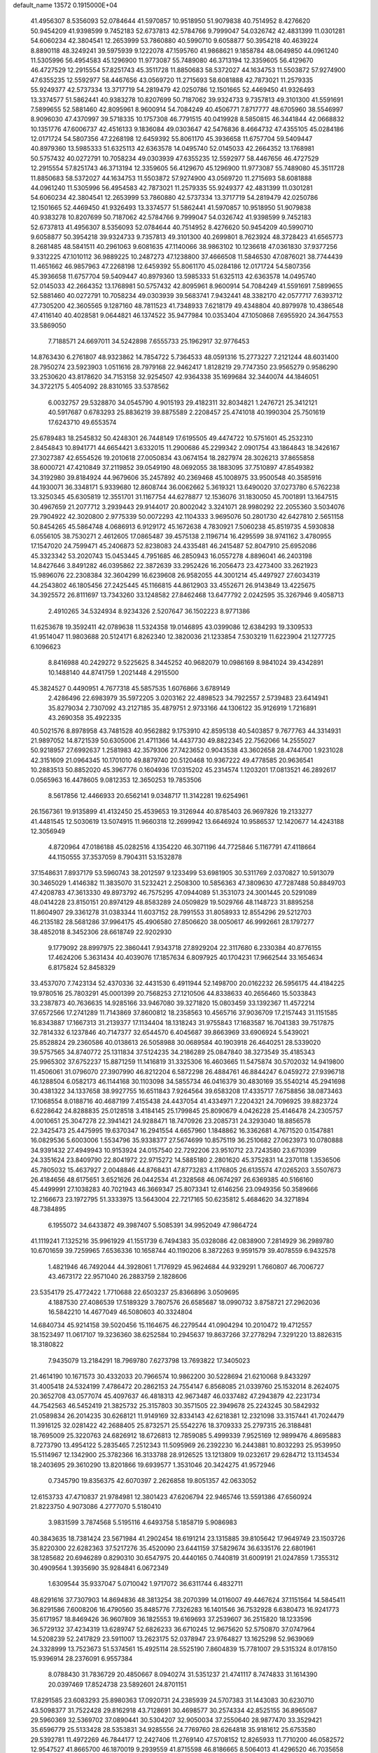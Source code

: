 default_name                                                                    
13572  0.1915000E+04
  41.4956307   8.5356093  52.0784644  41.5970857  10.9518950  51.9079838
  40.7514952   8.4276620  50.9454209  41.9398599   9.7452183  52.6737813
  42.5784766   9.7999047  54.0326742  42.4831399  11.0301281  54.6060234
  42.3804541  12.2653999  53.7860880  40.5990710   9.6058877  50.3954218
  40.4639224   8.8890118  48.3249241  39.5975939   9.1222078  47.1595760
  41.9868621   9.1858784  48.0649850  44.0961240  11.5305996  56.4954583
  45.1296900  11.9773087  55.7489080  46.3713194  12.3359605  56.4129670
  46.4727529  12.2915554  57.8251743  45.3511728  11.8850683  58.5372027
  44.1634753  11.5503872  57.9274900  47.6355235  12.5592977  58.4467656
  43.0569720  11.2715693  58.6081888  42.7873021  11.2579335  55.9249377
  42.5737334  13.3717719  54.2819479  42.0250786  12.1501665  52.4469450
  41.9326493  13.3374577  51.5862441  40.9383278  10.8207699  50.7187062
  39.9324733   9.7357813  49.3101300  41.5591691   7.5899655  52.5881460
  42.8095961   8.9600914  54.7084249  40.4506771   7.8717777  48.6705960
  38.5546997   8.9096030  47.4370997  39.5718335  10.1757308  46.7791515
  40.0419928   8.5850815  46.3441844  42.0668832  10.1351776  47.6006737
  42.4516133   9.1836084  49.0303647  42.5476836   8.4664732  47.4355105
  45.0284186  12.0171724  54.5807356  47.2268198  12.6459392  55.8061170
  45.3936658  11.6757704  59.5409447  40.8979360  13.5985333  51.6325113
  42.6363578  14.0495740  52.0145033  42.2664352  13.1768981  50.5757432
  40.0272791  10.7058234  49.0303939  47.6355235  12.5592977  58.4467656
  46.4727529  12.2915554  57.8251743  46.3713194  12.3359605  56.4129670
  45.1296900  11.9773087  55.7489080  45.3511728  11.8850683  58.5372027
  44.1634753  11.5503872  57.9274900  43.0569720  11.2715693  58.6081888
  44.0961240  11.5305996  56.4954583  42.7873021  11.2579335  55.9249377
  42.4831399  11.0301281  54.6060234  42.3804541  12.2653999  53.7860880
  42.5737334  13.3717719  54.2819479  42.0250786  12.1501665  52.4469450
  41.9326493  13.3374577  51.5862441  41.5970857  10.9518950  51.9079838
  40.9383278  10.8207699  50.7187062  42.5784766   9.7999047  54.0326742
  41.9398599   9.7452183  52.6737813  41.4956307   8.5356093  52.0784644
  40.7514952   8.4276620  50.9454209  40.5990710   9.6058877  50.3954218
  39.9324733   9.7357813  49.3101300  40.2699801   8.7623924  48.3728423
  41.6565773   8.2681485  48.5841511  40.2961063   9.6081635  47.1140066
  38.9863102  10.1236618  47.0361830  37.9377256   9.3312225  47.1010112
  36.9889225  10.2487273  47.1238800  37.4666508  11.5846530  47.0876021
  38.7744439  11.4651662  46.9857963  47.2268198  12.6459392  55.8061170
  45.0284186  12.0171724  54.5807356  45.3936658  11.6757704  59.5409447
  40.8979360  13.5985333  51.6325113  42.6363578  14.0495740  52.0145033
  42.2664352  13.1768981  50.5757432  42.8095961   8.9600914  54.7084249
  41.5591691   7.5899655  52.5881460  40.0272791  10.7058234  49.0303939
  39.5683741   7.9432441  48.3382170  42.0577717   7.6393712  47.7305200
  42.3605565   9.1287160  48.7811523  41.7348933   7.6218179  49.4348804
  40.8979978  10.4386548  47.4116140  40.4028581   9.0644821  46.1374522
  35.9477984  10.0353404  47.1050868   7.6955920  24.3647553  33.5869050
   7.7188571  24.6697011  34.5242898   7.6555733  25.1962917  32.9776453
  14.8763430   6.2761807  48.9323862  14.7854722   5.7364533  48.0591316
  15.2773227   7.2121244  48.6031400  28.7950274  23.5923903   1.0511616
  28.7979168  22.9462417   1.8128219  29.7747350  23.9565279   0.9586290
  33.2530620  43.8178620  34.7153158  32.9254507  42.9364338  35.1699684
  32.3440074  44.1846051  34.3722175   5.4054092  28.8310165  33.5378562
   6.0032757  29.5328870  34.0545790   4.9015193  29.4182311  32.8034821
   1.2476721  25.3412121  40.5917687   0.6783293  25.8836219  39.8875589
   2.2208457  25.4741018  40.1990304  25.7501619  17.6243710  49.6553574
  25.6789483  18.2545832  50.4248301  26.7448149  17.6195505  49.4474722
  10.5751601  45.2532310   2.8454843  10.8941771  44.6654421   3.6332015
  11.2900686  45.2299342   2.0901754  43.1864843  18.3426167  27.3027387
  42.6554526  19.2010618  27.0050834  43.0674154  18.2827974  28.3026213
  37.8655858  38.6000721  47.4210849  37.2119852  39.0549190  48.0692055
  38.1883095  37.7510897  47.8549382  34.3192980  39.8184924  44.9679606
  35.2457892  40.2369468  45.1008975  33.9500548  40.3585916  44.1930071
  36.3348171   5.9339680  12.8608744  36.0062662   5.3619321  13.6490020
  37.0273780   6.5762238  13.3250345  45.6305819  12.3551701  31.1167754
  44.6278877  12.1536076  31.1830050  45.7001891  13.1647515  30.4967659
  21.2077712   3.2939443  29.9144017  20.8002042   3.3241071  28.9980292
  22.2055360   3.5034076  29.7904922  42.3020800   2.9775339  50.0072293
  42.1104333   3.9695076  50.2801730  42.6427810   2.5651158  50.8454265
  45.5864748   4.0686913   6.9129172  45.1672638   4.7830921   7.5060238
  45.8519735   4.5930838   6.0556105  38.7530271   2.4612605  17.0865487
  39.4575138   2.1196714  16.4295599  38.9741162   3.4780955  17.1547020
  24.7599471  45.2406873  52.8238083  24.4335481  46.2415487  52.8047910
  25.6952086  45.3323342  53.2020743  15.0453445   4.7951685  46.2850943
  16.0557278   4.8896041  46.2403198  14.8427646   3.8491282  46.0395862
  22.3872639  33.2952426  16.2056473  23.4273400  33.2621923  15.9896076
  22.2308384  32.3604299  16.6239608  26.9582055  44.3001214  45.4497927
  27.6034319  44.2543802  46.1805456  27.2425445  45.1166815  44.8612903
  33.4552671  26.9143849  13.4225675  34.3925572  26.8111697  13.7343260
  33.1248582  27.8462468  13.6477792   2.0242595  35.3267946   9.4058713
   2.4910265  34.5324934   8.9234326   2.5207647  36.1502223   8.9771386
  11.6253678  19.3592411  42.0789638  11.5324358  19.0146895  43.0399086
  12.6384293  19.3309533  41.9514047  11.9803688  20.5124171   6.8262340
  12.3820036  21.1233854   7.5303219  11.6223904  21.1277725   6.1096623
   8.8416988  40.2429272   9.5225625   8.3445252  40.9682079  10.0986169
   8.9841024  39.4342891  10.1488140  44.8741759   1.2021448   4.2915500
  45.3824527   0.4490951   4.7677318  45.5857535   1.6076866   3.6789149
   2.4286496  22.6983979  35.5972205   3.0203162  22.4898523  34.7922557
   2.5739483  23.6414941  35.8279034   2.7307092  43.2127185  35.4879751
   2.9733166  44.1306122  35.9126919   1.7216891  43.2690358  35.4922335
  40.5021576   8.8978958  43.7481528  40.9562882   9.1753910  42.8595138
  40.5403857   9.7677763  44.3314931  21.9897052  14.8721539  50.6305006
  21.4711366  14.4437730  49.8822345  22.7562066  14.2555027  50.9218957
  27.6992637   1.2581983  42.3579306  27.7423652   0.9043538  43.3602658
  28.4744700   1.9231028  42.3151609  21.0964345  10.1701010  49.8879740
  20.5120468  10.9367222  49.4778585  20.9636541  10.2883513  50.8852020
  45.3967776   0.1604936  17.0315202  45.2314574   1.1203201  17.0813521
  46.2892617   0.0565963  16.4478605   9.0812353  12.3650253  19.7853506
   8.5617856  12.4466933  20.6562141   9.0348717  11.3142281  19.6254961
  26.1567361  19.9135899  41.4132450  25.4539653  19.3126944  40.8785403
  26.9697826  19.2133277  41.4481545  12.5030619  13.5074915  11.9660318
  12.2699942  13.6646924  10.9586537  12.1420677  14.4243188  12.3056949
   4.8720964  47.0186188  45.0282516   4.1354220  46.3071196  44.7725846
   5.1167791  47.4118664  44.1150555  37.3537059   8.7904311  53.1532878
  37.1548631   7.8937179  53.5960743  38.2012597   9.1233499  53.6981905
  30.5311769   2.0370827  10.5913079  30.3465029   1.4146382  11.3835070
  31.5232421   2.2508300  10.5856363  47.3809630  47.7287488  50.8849703
  47.4208783  47.3613330  49.8973792  46.7575295  47.0944089  51.3531073
  24.3001445  20.5291089  48.0414228  23.8150151  20.8974129  48.8583289
  24.0509829  19.5029766  48.1148723  31.8895258  11.8604907  29.3361278
  31.0383344  11.6037152  28.7991553  31.8058933  12.8554296  29.5212703
  46.2135182  28.5681286  37.9964175  45.4906580  27.8506620  38.0050617
  46.9992661  28.1797277  38.4852018   8.3452306  28.6618749  22.9202930
   9.1779092  28.8997975  22.3860441   7.9343718  27.8929204  22.3117680
   6.2330384  40.8776155  17.4624206   5.3631434  40.4039076  17.1857634
   6.8097925  40.1704231  17.9662544  33.1654634   6.8175824  52.8458329
  33.4537070   7.7423134  52.4370336  32.4431530   6.4911944  52.1498700
  20.0162232  26.5956175  44.4184225  19.9780516  25.7803291  45.0001399
  20.7568253  27.1210506  44.8338633  40.2656460  15.5033843  33.2387873
  40.7636635  14.9285166  33.9467080  39.3271820  15.0803459  33.1392367
  11.4572214  37.6572566  17.2741289  11.7143869  37.8600812  18.2358563
  10.4565716  37.9036709  17.2157443  31.1151585  16.8343887  17.1667313
  31.2139377  17.1134404  18.1318243  31.9755843  17.1683587  16.7041383
  39.7517875  32.7814332   6.1237846  40.7147377  32.6544570   6.4045687
  39.8663969  33.6906924   5.5439021  25.8528824  29.2360586  40.0138613
  26.5058988  30.0689584  40.1903918  26.4640251  28.5339020  39.5757565
  34.8740772  25.1311834  37.5124235  34.2186289  25.0847840  38.3273549
  35.4185343  25.9965302  37.6752237  15.8871259  11.1416819  31.3325306
  16.4603665  11.5475874  30.5702032  14.9419800  11.4506061  31.0796070
  27.3907990  46.8212204   6.5872298  26.4884761  46.8844247   6.0459272
  27.9396718  46.1288504   6.0582173  46.1144168  30.1103098  34.5855734
  46.0416379  30.4830169  35.5540214  45.2941698  30.4381322  34.1337658
  38.9927755  16.6511843   7.9264564  39.6583208  17.4335717   7.6758856
  38.0873463  17.1068554   8.0188716  40.4687199   7.4155438  24.4437054
  41.4334971   7.2204321  24.7096925  39.8823724   6.6228642  24.8288835
  25.0128518   3.4184145  25.1799845  25.8090679   4.0426228  25.4146478
  24.2305757   4.0010651  25.3047278  22.3941421  24.9288471  18.7470926
  23.2085731  24.3293040  18.8856578  22.3425473  25.4475995  19.6370347
  16.2941554   4.6657960   1.1848862  16.3362681   4.7671520   0.1547881
  16.0829536   5.6003006   1.5534796  35.9338377  27.5674699  10.8575119
  36.2510682  27.0623973  10.0780888  34.9391432  27.4949943  10.9153924
  24.0157540  22.7292206  23.9510712  23.7243580  23.6710399  24.3351624
  23.8409790  22.8041972  22.9715272  14.5885180   2.2801620  45.3752831
  14.2370118   1.3536506  45.7805032  15.4637927   2.0048846  44.8768431
  47.8773283   4.1176805  26.6135574  47.0265203   3.5507673  26.4184656
  48.6175651   3.6521626  26.0442534  41.2328568  46.0674297  26.6369385
  40.5166160  45.4499991  27.1038283  40.7021943  46.3669347  25.8073341
  12.6146256  23.0949356  50.3589666  12.2166673  23.1972795  51.3333975
  13.5643004  22.7217165  50.6235812   5.4684620  34.3271894  48.7384895
   6.1955072  34.6433872  49.3987407   5.5085391  34.9952049  47.9864724
  41.1119241   7.1325216  35.9961929  41.1551739   6.7494383  35.0328086
  42.0838900   7.2814929  36.2989780  10.6701659  39.7259965   7.6536336
  10.1658744  40.1190206   8.3872263   9.9591579  39.4078559   6.9432578
   1.4821946  46.7492044  44.3928061   1.7176929  45.9624684  44.9329291
   1.7660807  46.7006727  43.4673172  22.9571040  26.2883759   2.1828606
  23.5354179  25.4772422   1.7710688  22.6503237  25.8366896   3.0509695
   4.1887530  27.4086539  17.5189329   3.7807576  26.6585687  18.0990732
   3.8758721  27.2962036  16.5842210  14.4677049  46.5080603  40.3324804
  14.6840734  45.9214158  39.5020456  15.1164675  46.2279544  41.0904294
  10.2010472  19.4712557  38.1523497  11.0617107  19.3236360  38.6252584
  10.2945637  19.8637266  37.2778294   7.3291220  13.8826315  18.3180822
   7.9435079  13.2184291  18.7969780   7.6273798  13.7693822  17.3405023
  21.4614190  10.1671573  30.4332033  20.7966574  10.9862200  30.5228694
  21.6210068   9.8433297  31.4005418  24.5324199   7.4786472  20.2862153
  24.7554147   6.8568085  21.0339760  25.1532014   8.2624075  20.3652708
  43.0577074  45.4097637  46.4818313  42.9673487  46.0337482  47.2943879
  42.2231734  44.7542563  46.5452419  21.3825732  25.3157803  30.3571505
  22.3949678  25.2243245  30.5842932  21.0589834  26.2014235  30.6268121
  11.9149169  32.8334143  42.6218381  12.2321098  33.3157441  41.7024479
  11.3916125  32.0281422  42.2688405  25.8732571  25.5542276  18.3709333
  25.2797315  26.3188481  18.7695009  25.3220763  24.6826912  18.6726813
  12.7859085   5.4999339   7.9525169  12.9899476   4.8695883   8.7273790
  13.4954122   5.2835465   7.2512343  11.5095969  26.2392230  16.2443881
  10.8032293  25.9539950  15.5114967  12.1342900  25.3782366  16.3133788
  28.9126525  13.1213809  19.0232617  29.6284712  13.1134534  18.2403695
  29.3610290  13.8201866  19.6939577   1.3531046  20.3424275  41.9572946
   0.7345790  19.8356375  42.6070397   2.2626858  19.8051357  42.0633052
  12.6153733  47.4710837  21.9784981  12.3801423  47.6206794  22.9465746
  13.5591386  47.6560924  21.8223750   4.9073086   4.2777070   5.5180410
   3.9831599   3.7874568   5.5195116   4.6493758   5.1858719   5.9086983
  40.3843635  18.7381424  23.5671984  41.2902454  18.6191214  23.1315885
  39.8105642  17.9649749  23.1503726  35.8220300  22.6282363  37.5217276
  35.4520090  23.6441159  37.5829674  36.6335176  22.6801961  38.1285682
  20.6946289   0.8290310  30.6547975  20.4440165   0.7440819  31.6009191
  21.0247859   1.7355312  30.4909564   1.3935690  35.9284841   6.0672349
   1.6309544  35.9337047   5.0710042   1.9717072  36.6311744   6.4832711
  48.6291616  37.7307903  14.8694836  48.3813254  38.2070399  14.0116007
  49.4467624  37.1151564  14.5845411  36.8291586   7.6008206  16.4790560
  35.8485776   7.7326283  16.1401546  36.7532928   6.6380473  16.9241773
  35.6171957  18.8469426  36.9607809  36.1825553  19.6169693  37.2539607
  36.2515820  18.1233596  36.5729132  37.4234319  13.6289747  52.6826233
  36.6710245  12.9675620  52.5750870  37.0747964  14.5208239  52.2417829
  23.5911007  13.2623175  52.0378947  23.9764827  13.1625298  52.9639069
  24.3328999  13.7523673  51.5374561  15.4925114  28.5525190   7.8604839
  15.7781007  29.5315324   8.0178150  15.9396914  28.2376091   6.9557384
   8.0788430  31.7836729  20.4850667   8.0940274  31.5351237  21.4741117
   8.7474833  31.1614390  20.0397469  17.8524738  23.5892601  24.8701151
  17.8291585  23.6083293  25.8980363  17.0920731  24.2385939  24.5707383
  31.1443083  30.6230710  43.5098377  31.7522428  29.8162918  43.7128691
  30.4698577  30.2574334  42.8525155  36.8965087  29.5960369  32.5369702
  37.0890441  30.5304207  32.9050034  37.2550640  28.9877470  33.3529421
  35.6596779  25.5133428  28.5353831  34.9285556  24.7769760  28.6264818
  35.9181612  25.6753580  29.5392781  11.4972269  46.7844177  12.2427406
  11.2769140  47.5708152  12.8265933  11.7710200  46.0582572  12.9547527
  41.8665700  46.1870019   9.2939559  41.8715598  46.8186665   8.5064013
  41.4296520  46.7035658  10.0588408  19.9116609   6.0857540  14.5661397
  19.0472253   6.0189343  13.9460964  20.0032759   5.1081220  14.8593133
   5.7893050  24.3287258  22.4193302   6.2369029  25.2220906  22.2876580
   6.4378276  23.8396139  23.0890692  34.9889195  42.1774558  20.6491473
  35.0045845  41.6857642  19.7406469  34.8443755  43.1667477  20.3359127
  25.8269266  34.0830110  35.7321137  25.1191248  34.6635510  35.3728780
  25.3981712  33.7209940  36.6280510  48.1322286   9.0217264  33.4149729
  49.1492655   8.9844288  33.6791834  48.1715425   8.8196884  32.4262985
  12.7300407   3.5344230   2.0622829  11.7724030   3.2933874   1.6759398
  12.4831547   4.0000565   2.9624094  24.5250100  12.5090052  17.5660595
  25.2013718  12.0214712  16.9633633  25.1337429  13.1425444  18.1611210
  39.0427610  18.1265414  34.1310680  40.0009362  17.9426751  33.9312711
  38.7363842  18.9603851  33.7173547  13.5540064   0.7443458  40.5009196
  13.8056220   0.8219978  41.5015471  13.8564910  -0.2119640  40.2427588
   1.5033369   6.1275779  22.1227934   1.1541572   6.2936742  23.0876617
   1.7781894   5.1911078  22.0676160  32.9125744  38.3096451  26.3016901
  32.1868507  37.7243528  26.7137773  32.8331411  38.1900941  25.2912106
   8.5365141  45.2119827  36.5157207   7.5673373  44.8183571  36.4430388
   8.6017925  46.0088166  35.8307508  41.4445658  46.8115925  21.9936686
  40.7491168  47.5072658  21.7852656  41.7830402  46.4284885  21.1665490
  27.7101378  42.9698392   1.4075514  27.0398472  43.1167144   2.2620426
  28.5259452  42.5712307   1.8359845   9.3475118  20.7826506  29.1998573
   9.9842735  20.0840709  29.5268912   9.6809812  21.6922700  29.3713682
  46.4822871  30.2484001  17.8440994  46.8457465  31.1875333  17.9496788
  45.5341018  30.3106606  17.5356752  43.1490819  47.6170298  23.9750121
  42.4245148  47.2617754  23.3372630  43.3417931  48.5330953  23.5899266
  21.0356845  22.5484508  48.4335698  21.4955989  23.4759320  48.5165587
  20.9183374  22.4248404  47.4570960   3.3281555  13.2233083  20.3405498
   3.8648590  12.9789940  19.5136202   3.3480995  14.2196858  20.4834520
  33.7461449  10.8439284   8.9733308  34.6241750  11.0515919   9.4308201
  33.9321068  10.7036546   7.9882154  39.4674114   5.4930319  25.8710396
  38.5960599   4.9759934  25.7593099  40.1962198   4.8066585  25.9023237
  41.1249920  13.0057363  17.0461464  40.2104524  13.0760794  16.5722671
  41.1812596  13.7803558  17.7240624  14.7571092  23.6975139  33.5695319
  14.5322651  24.1955071  34.4475188  15.6072332  23.1383748  33.8445583
  42.6980740  43.7914258  34.1525306  41.9307186  44.2237895  34.7721035
  42.1661419  43.0789649  33.6112737  35.2781556   6.4376124  30.0428071
  36.0699627   6.9802530  29.6077820  35.6877860   5.5406906  30.2754031
  44.7492960  -0.0626959   9.4040620  44.1619892   0.7558142   9.6859984
  44.6703633  -0.6395473  10.2404189  25.8884863  45.2704894  11.9391746
  25.2467938  45.1574905  11.1792727  25.5405958  44.6653952  12.6382010
  39.2868171  33.4798386  26.5275004  38.5713379  32.7761756  26.1794237
  39.7940243  33.7191582  25.6855932  16.1709301  15.8499010  10.5678396
  15.5944820  16.0649129  11.3695572  16.0047634  14.9353363  10.2413662
   3.4357359  24.1431544  23.6592053   3.5097358  23.1621907  23.9092815
   4.3424185  24.3170892  23.1280539  24.2636109  37.2546916  41.2223577
  24.0163977  38.2178807  41.1014136  23.3694559  36.8277192  41.5588236
  24.6220685   7.6181684  53.3266776  24.6353540   6.9760939  54.0875166
  23.6112716   7.9407477  53.3744947  29.3180177  10.0707658   3.3409886
  30.1550074  10.5169116   3.4895594  28.5624964  10.6257782   3.7323126
   6.2189313  13.9341560   9.7316216   6.8694534  13.1535841   9.5478264
   6.4809466  14.6562466   8.9905071  10.4997533  46.3384736  30.0052307
   9.6408340  45.8543120  29.7542657  11.1748128  45.5773472  30.1496042
  18.4676302  21.0481873  35.8349353  18.8609615  20.1318198  35.7584721
  19.2183907  21.6753728  36.0485086  49.0708068  21.4613265  34.9885607
  49.4279600  22.3544845  34.6436590  49.7702827  21.1597524  35.6716450
  34.2304787  27.0216581   0.0517419  34.2880677  28.0532917   0.1810825
  34.5261414  26.7055828   1.0332905  11.7028805  47.5974420  24.6092655
  10.9860883  47.0118030  24.1722328  11.9759779  46.9659251  25.4398397
   2.3513133  40.0793610  38.2800788   1.3611994  40.0210599  38.0120128
   2.8907906  40.1343371  37.4455934  36.6518594  29.7000903  37.4022974
  35.7047497  29.3056273  37.5564263  36.4984134  30.7291426  37.4138234
  14.3927587  46.2396058  24.6613563  14.9753585  47.0905555  24.4900502
  14.6416603  45.6083944  23.9270125  20.3563798  33.0731252  38.4399037
  19.4480840  32.7282543  38.7795399  20.1488802  33.6234135  37.5864946
  15.1772711  17.0860553   4.4558649  15.6989249  16.6974766   5.3108109
  15.0704256  18.0385849   4.6441713  42.9775657  22.8689402  52.7220790
  42.0520626  23.2944443  52.6214752  42.8390995  22.5187574  53.7205392
  45.6874803  31.0322275  37.0642547  45.6043935  30.1135135  37.6020283
  45.8619382  31.6377987  37.8281256   1.9113155  25.4319722  47.8752145
   2.3918683  25.5397751  46.9678875   1.2378713  24.6710978  47.6422191
  43.0087564  13.7293596  12.8677442  42.0941019  13.3868255  12.6991052
  42.8512035  14.6903052  13.2671875  10.5987311  14.3606706  15.8039759
   9.6134585  14.2432761  15.5958285  10.6009918  14.0306631  16.8505153
  44.0479508  25.5598152   0.3693058  44.5507181  24.6965379   0.3936202
  43.8090543  25.7499992  -0.6103007  44.4497681  42.0545952  26.7062445
  44.0319754  41.5043779  27.4243709  43.6776515  42.3020815  26.0941091
  16.9964046  25.1202225  21.4901230  16.1276834  25.0400426  20.8992028
  16.6561091  25.1751499  22.4602815  40.5122685  31.6180405  43.6142452
  39.6388080  31.7877105  44.1255448  40.3863986  32.1208721  42.7101955
  38.7456922  30.6397087  49.7642681  38.6499656  29.6151561  49.9579675
  38.0190921  31.0580506  50.3321722  13.7772280   6.7896984  26.8191054
  14.7279888   6.5806384  26.4026007  13.4799862   7.7063161  26.3724898
  28.8634868  25.3357599  37.4089370  29.1522359  24.4917776  37.9276825
  29.7160847  25.5430824  36.8571997  32.8516421  23.3423376  36.1228457
  33.1598485  23.2101041  35.1861769  33.5358412  23.9513648  36.5933837
   9.9364684  36.9006174  23.4939290   9.7613476  36.7349827  22.4940080
   9.6337893  36.0150337  24.0053594   7.9901787  36.7685736  29.9613239
   7.4619062  37.5487590  30.3741998   8.7027620  36.5824837  30.6707128
   4.4969455  10.9363144  12.1783400   4.3694765  10.5495238  11.2720657
   4.4202480  11.9363060  12.1252965  30.1626218  29.9128800  35.2100471
  30.9096041  30.3652481  35.8044863  29.4339214  29.7819640  35.9040901
  41.2867626  15.2908240  10.4002293  41.0464667  14.3935577  10.7946575
  40.4180075  15.9154179  10.5370775   7.6728950  34.1209011  33.0666767
   7.9031207  33.1365873  32.9630411   8.3550234  34.4762900  33.7680803
  28.8087164  34.6007471   9.4015330  29.0351532  34.3949906   8.3909398
  27.8108620  34.4445547   9.4482133   5.9102844  35.4046829  26.2994173
   6.0329289  35.0468938  25.2743805   5.6386751  34.5930494  26.8378773
  37.0401027  33.1027461  29.5884973  37.0019311  32.3898115  28.8697124
  37.6123752  32.6670300  30.3234095   9.5234036   5.9159466  22.4383301
   9.2301134   6.5910554  21.6934041   9.9980329   5.1610448  21.9112950
  12.8218567  23.9962898  18.2595343  13.3156442  24.4255580  17.4181054
  13.1751266  23.0165233  18.1461664   2.7923466  35.9532186  44.3336260
   3.4983437  35.3565611  43.8736258   2.6470753  36.7119765  43.6507963
   6.9161571  33.8328016  52.5872087   5.8986434  33.8074146  52.7483508
   7.1919668  32.8618217  52.5827162  11.1599567  10.1483270   9.0219856
  11.8021698   9.4092833   8.7719388  10.3197152   9.6432186   9.3302480
  26.1257068   9.5730118   8.4018769  25.7153117   8.7152542   8.7306194
  26.4725276  10.0280425   9.2180412  27.0365555  31.4592004   7.0005262
  27.1176040  30.8678734   7.8458580  27.9041012  31.9277888   6.8180387
   7.6997060  14.9570543  42.7850728   8.0414418  14.0144432  42.8529644
   7.9076054  15.2397438  41.7520342  21.8374771  46.0062536  47.5886778
  21.1953446  45.8616340  46.7940929  22.7563214  45.8819182  47.1726627
  17.5487074   5.8543782  19.3268001  17.1893067   5.9395052  20.2753926
  16.7481211   5.5998053  18.7513481  24.0977203  11.4011656  20.2023225
  24.3699816  11.9785412  19.4018141  23.4497586  10.7336519  19.6858935
  13.5556234  32.0456296  27.3019768  14.0759905  32.6916838  27.8934394
  13.5100663  32.4813190  26.4000357  20.1811292  17.2408654  23.4456519
  20.0296140  16.9605108  24.3921885  21.1809650  17.2765452  23.3279921
  50.0275086  20.1470320  32.7492600  49.5360167  20.5335661  33.5389193
  49.8226026  20.7846483  31.9616753  44.4683570  24.2072543  42.6603168
  44.2365242  24.6027872  43.6023534  44.2349855  24.9487811  42.0103250
  34.7130802  29.7237949  24.0897638  35.7571971  29.8504304  23.9687659
  34.3856452  29.1552016  23.3591608  20.0585076  44.6429303  19.9692471
  19.0587357  44.5145651  20.1479227  20.5011918  43.8914663  20.5197151
  38.4270230   6.2352382  48.7948679  37.9367510   6.4679565  47.9319551
  38.0777527   6.8874461  49.4922273  15.7228526  34.2906999  45.3618810
  15.9683922  33.3805869  44.9888359  15.3268509  34.1139755  46.2985447
   1.8273044  35.9734784  39.8470304   1.6423048  36.9349123  40.1679836
   1.2454348  35.4210805  40.4928857  39.1446982  29.0915946  38.4352488
  38.9993995  29.3393100  39.4415789  38.1543529  29.0639017  38.1283956
  16.1700538   0.6150753  17.2088732  16.8462099   0.5974440  18.0168368
  16.7369804   0.1396926  16.4566080   0.7583511  15.8479285  17.0199788
   1.1495538  15.4460589  16.1871731   0.5438356  16.8283902  16.8903123
  47.9293454  18.8692499  40.0200458  47.9660297  19.2882946  40.8752621
  48.5529064  18.0036251  40.1261060  42.8899601  16.8252530  36.3881570
  42.5188447  16.5956317  37.2468588  43.3226134  15.9547754  36.1050757
  16.3500360   8.4384945  38.8362777  17.3490231   8.2358168  38.6040581
  16.0299425   9.0992685  38.1684607   9.6475074  45.6639190  53.6787917
   9.1631595  46.5362380  53.7500292  10.6162621  45.9061083  54.0040430
  47.6833783  12.7445219  22.6723058  47.0461942  12.3993589  21.9334837
  47.3597100  12.3429707  23.5207650  15.1006114  40.4048194  36.3120664
  16.0063985  39.8898979  36.2233704  14.6580201  39.8724281  37.1142503
  15.8117714   3.3485838   5.1726073  16.6080343   2.7413411   5.3761146
  15.7956684   3.4129796   4.1435444  23.3916953   5.1606650  38.4668170
  23.0240730   6.0495629  38.1071281  22.9349050   5.0204993  39.3913799
   9.5897439  48.1856728  16.4060141   9.4124780  47.1817041  16.3343576
   8.7673479  48.6920680  16.5541978  15.7282918  19.9123111  33.4984059
  15.5156008  19.5092833  34.3901956  16.0305383  20.8659243  33.6887134
  37.5115544  11.7073465  32.0097390  36.7664102  12.1378406  32.5910126
  37.8330804  10.9220996  32.5992644  33.0346202  29.7217763   2.1166653
  33.0338072  30.6996981   2.4790993  34.0906350  29.5808170   1.9478112
  13.9992522  27.9197711  45.0346242  14.5372399  28.6166018  45.5712492
  13.0204503  28.0289617  45.3505155  21.6392505  29.7270968  52.3349300
  22.5902284  29.3766993  52.5737352  21.6965226  29.7462986  51.3158425
  19.0690178  32.6799057  28.9989788  19.4301699  33.1013346  28.0944327
  19.4081564  33.3928860  29.6684876   4.0363566  30.7089536  45.6136963
   4.1811463  29.7030646  45.5583326   3.3339504  30.8581804  46.3083396
   4.0477636  20.3210224  36.0854317   3.5734265  19.5146296  35.6397333
   3.8796006  21.0871127  35.4281052  14.2208517   5.4447624  22.1835896
  13.5985305   5.1157941  22.9543343  13.6433762   6.2024864  21.7588121
   3.3787957  45.9555489   6.6240775   2.9768798  46.4772357   5.8585131
   3.7458882  46.7374589   7.2246916  18.9952254   0.5290278  49.0305438
  18.5999510  -0.3413091  49.3624756  20.0221519   0.4821373  49.3443074
  18.6244118   5.7750247   8.6931815  18.3582746   6.6989137   9.1445407
  19.2595937   5.3199075   9.4244490  24.2862208  46.6533385  40.2247891
  24.0484731  46.4643624  41.2195951  25.1724508  47.1591962  40.2307366
  43.5593376  26.3786154  51.7949590  43.8069362  27.3205138  52.1270674
  44.1753266  26.2481712  50.9856013  31.2683698  35.9388819  13.9400356
  30.7971957  35.8789808  12.9823460  31.9442607  36.6889400  13.7624634
   4.5953305   9.8162840  17.9828486   4.7833103  10.8296881  18.0415999
   4.2123839   9.5988180  18.9275000  11.6518801   3.7805317  51.2232876
  12.1128247   4.1440881  52.0422875  11.0152858   4.4720406  50.8633183
  43.3565176  18.3147640   5.2775259  44.3721055  18.3828463   5.1979598
  43.1855980  18.8891493   6.2237514   4.9699933  24.0051787  32.8050829
   4.4643053  24.8448608  32.4528676   5.9610548  24.2809790  32.6507075
  46.8598256   4.1380884  44.7559444  47.5942955   3.4138947  44.5934123
  46.0595187   3.5624513  45.0551163  37.7393041  32.5479863   7.9997131
  38.1595283  32.9683210   8.8464479  38.3869968  32.6782226   7.2245321
  40.2221595  41.5644921  16.8335859  40.2735809  40.6029296  16.3908430
  39.6847702  41.3475669  17.6708042  28.5043133  16.3158431   8.1236441
  28.6285835  15.3941334   8.5616043  29.2416101  16.2456296   7.3733589
  28.6204420  41.2685535  52.2216888  27.8920926  41.9603000  52.3089134
  28.3736795  40.3998722  52.7116728  16.6648943  40.2678880  11.4544638
  16.8907472  40.3337480  10.4688652  17.4829936  40.1286248  11.9664238
  30.0500886   8.3592807  22.1279346  29.6355114   9.2968225  22.2293985
  30.7236732   8.3007994  22.8923858  18.5833991  31.6167523   8.3019939
  18.6208001  32.3282915   9.0572763  17.6076632  31.7426520   7.8893375
  48.7202933  14.6097577  35.6689355  47.9413789  14.5149114  34.9537006
  49.5142805  14.3553561  35.1062946   7.7084525  33.1115846  42.5649712
   8.2623042  32.4809082  43.1339967   6.9060529  32.5672877  42.3143409
  34.4449341  25.2861012   4.5154893  34.0253962  26.0191362   5.0456875
  34.6924525  25.6971490   3.6163995   6.1194578  34.5925446  23.8820648
   6.1600256  35.2610221  23.0864052   5.6944746  33.7880500  23.4230941
  36.3603964  46.0156910  27.3656338  36.7874401  45.8020511  26.4850829
  36.5940628  45.2121839  27.9744704  14.2229744   9.8095249   2.1043787
  13.5170005  10.5687195   2.2839868  15.0833627  10.3584033   2.1869836
  25.5966587  22.9651291  15.1108879  24.7191323  22.9298206  15.6113947
  26.3761841  22.7287287  15.6807775  25.3572718  11.1650783  44.6180745
  24.9190600  10.2263622  44.3946590  24.5081046  11.7290505  44.6633486
   0.3887793   9.3513677  11.1388130   1.2137417   9.2636847  10.4746437
   0.6747738   9.9419128  11.8929989   5.6277931  21.0855029  10.6498525
   6.1953866  21.7349040  11.2656550   5.6036157  21.5020389   9.7331676
  28.2113356  32.9875940  38.6174373  28.6076658  33.7584118  39.1679452
  27.2071193  33.2510307  38.4895084  32.9924156  20.3851443   3.7781376
  32.2669458  19.9872164   3.2191398  33.7623279  19.6544495   3.7647222
  16.6696207  29.2863220  12.2478096  16.5716404  29.9522497  13.0268900
  17.6334840  29.5217933  11.9062983  22.4693004  15.1572995   8.7342460
  23.2562307  14.7774382   8.1973535  22.0999144  14.3199216   9.2133798
  25.0373845  27.7222320   2.7798873  24.1672080  27.1825139   2.6692974
  24.8334595  28.3804895   3.5037581  26.7613941   8.4492488  13.5588217
  27.6595603   8.7892480  13.1374285  26.0850034   8.9823084  12.9666918
  17.9929363  39.4044269  49.2617716  18.2477985  40.2054270  49.8915176
  18.6275283  39.4546992  48.4548518  24.2711295  41.8322404  28.2179384
  25.2130171  42.1877553  28.3589319  24.2952878  40.9104168  28.6192528
  34.2669434  46.7384658  39.3520624  34.9901002  46.4614955  38.6810896
  34.6217449  46.3628014  40.2455396   5.6618143  31.4816867  48.7564759
   4.7050001  31.1056617  48.6011440   5.4598696  32.4863751  48.9267735
  14.3687230  27.5795251  19.0013080  14.5008011  27.8773146  18.0318268
  15.2627248  27.9868490  19.3958341  47.1968130   6.6157057  33.8183815
  47.5217545   7.5883174  33.6650920  46.2438378   6.8179709  34.2294292
  42.9487576  15.8172560  27.2513251  43.2215816  15.5239667  28.1847043
  43.2088306  16.8298684  27.2018555  24.3569643  16.7927986   9.7425303
  25.0890639  16.0701163   9.5605525  23.4782838  16.2913140   9.4624905
  31.2477127  32.7728706  41.8139469  31.6149860  33.5897554  42.3447447
  31.1320519  32.0152754  42.4987075  42.2865303  32.4938130  39.1548146
  41.6386178  32.2049913  38.3643528  42.8049712  31.5777705  39.2640617
  30.3488010  37.7957549  52.0552970  31.0254994  38.4063158  51.6633400
  29.7943933  37.4873705  51.2343624   4.8152531  17.0457905   8.4726550
   4.2471130  16.8322087   9.3422457   4.0894382  17.4192137   7.8475692
  44.6400295  10.6913443  27.8071313  45.3542367  10.0679021  28.0414654
  43.8312500  10.1407412  27.4704058  11.5968319  47.6048299  44.9253556
  11.0579920  48.0258948  45.6749884  12.1503033  48.3509503  44.5592404
  40.8624141   7.4460346   6.1849806  41.3373297   6.7769908   6.7723405
  39.8429795   7.3756159   6.3802741   0.6203395  27.3420218  15.9698664
  -0.3678933  27.6592938  15.9153120   0.7521223  27.0589837  16.9080724
  17.0764732  12.6038418  29.4076350  17.1643699  12.0054011  28.5906607
  16.8118264  13.5182271  29.0837417  14.1802074  14.2648792  40.8811672
  14.9503813  13.7080207  40.6507195  14.3324861  14.7515695  41.7560339
  36.2542054   0.9553015   3.9308333  36.5581095   0.1058080   3.4031596
  35.9855243   1.5709122   3.1535879  24.1220932  39.0595342  50.1028444
  23.2665478  38.9432146  50.6216713  24.3004268  38.2426690  49.5325548
   6.0260576  36.0294004  21.6924608   6.5285217  35.3514321  21.0388173
   6.3237597  36.9465626  21.4573611   1.6505763  11.5179211  44.0845810
   2.5784662  11.8969396  44.1009867   1.9148828  10.4488766  44.0387277
  32.1449910  17.4945654   4.9852698  32.9479065  18.0030773   5.3300671
  32.6226870  16.7019785   4.4811125  47.1692860  32.1315954  13.4362730
  47.7214969  31.5343399  14.0623629  47.8311539  32.7517397  13.0115981
  40.2048557  28.9270886  34.1561653  40.8567737  29.3837465  34.7542294
  39.3013803  29.0137120  34.6266884   3.6332000  14.7802039  17.3744410
   2.7929197  15.1974668  16.9862077   4.1090004  15.5356067  17.8677342
  11.0808698  28.1413017  22.5067286  11.5479427  27.7008378  23.3257392
  11.6793488  28.9869879  22.3913279   1.4317195   4.2991424  29.5925727
   1.1933223   3.6684342  28.8021246   2.2565471   4.8334650  29.2277135
  36.8207014  12.8123179  37.9271715  36.0152084  12.7616962  38.5750914
  37.3941620  12.0500191  38.1514984  25.1305695   4.0523046   0.1671613
  25.1151415   4.8331235   0.7764167  26.0655101   3.8162736  -0.0717373
  45.4105804  15.3910405  17.4813050  44.7011289  15.9799533  16.9564359
  46.0266442  15.0986933  16.7250802  45.9758203  12.6321856  17.9543408
  46.1776144  13.1132765  17.0390354  45.5806400  11.7679493  17.5072633
   1.7383527  15.7053546  41.3350402   1.4393311  14.7309439  41.3935667
   2.7968826  15.5648232  41.1365632  46.5814537  25.1638643   3.2024728
  46.9220967  24.3221270   3.8027749  45.6984478  25.4080647   3.6440772
  18.8871048  45.3454790  41.8661375  19.4628312  46.2292872  42.0502127
  19.6956555  44.6367798  41.9899229   5.6462703  28.4465896  10.2948908
   5.5709154  29.0255849  11.1622454   5.0966107  28.9687963   9.6140038
   8.4246376  15.7087945  40.2835811   7.7919166  16.5435254  40.1693104
   9.3672436  16.2059525  40.4150614  40.8868002  21.1959230  43.7914898
  41.2544458  20.3854243  44.3719301  41.7401635  21.4911341  43.2769373
  22.2699807  20.0059061  39.5323209  22.2698819  20.7240851  38.7783399
  22.1311036  20.5819999  40.3934283  20.4528129  24.1423739  28.1366343
  20.7702045  24.5891363  29.0191851  19.6813586  23.5144418  28.4543072
  30.3853251  15.8355129  26.0227257  30.8578070  16.4329049  26.7334619
  29.7992388  16.5545437  25.5197396  26.0805557  39.6674045  44.6352263
  25.1035054  39.6492082  44.2630373  26.4458777  40.5767005  44.2204628
  36.0495280  38.3650071  11.8684447  36.6695305  37.6011399  12.2700745
  36.2962579  38.4568986  10.8594399   3.7673788  21.2001416  53.5809657
   3.6899317  22.2633874  53.6195710   3.4639586  20.9805465  54.5402285
   3.6657549  47.5505222  22.8255687   3.7103377  46.6478397  22.2852869
   2.6977439  47.7559248  23.0276155  40.4180921  41.8707120  11.3989362
  40.3931229  42.6809811  10.7024056  41.3246896  41.9666364  11.8552995
  43.9345260  18.7117025  32.4319045  43.1252696  18.2332987  32.9200533
  43.8485594  19.6772398  32.7102457   1.9020937  11.4026418  12.7219505
   1.9272605  12.2172123  12.0808865   2.8648338  11.0775177  12.7171955
  20.2248170  41.5678804  48.9121254  20.6165259  40.6666217  49.2619042
  19.4520027  41.7505500  49.5885911   3.4498871  15.6556636  21.5015777
   4.3017938  16.1628722  21.4340179   3.5349371  15.0358517  22.2715815
  15.1853497  45.1255688  38.1972548  14.6021380  45.6023438  37.4462358
  16.0923340  45.5973226  38.0943235  31.8976914  35.0038931  43.3338101
  31.6795208  34.9305586  44.3535392  32.8761717  35.3420723  43.3674822
  33.5415728  41.7940363   2.6293813  33.0949183  42.6458962   2.2356459
  32.9308235  41.5496847   3.4243624  35.5488175  37.1918192   7.2687334
  36.0530421  37.6086315   8.1061394  34.8112394  36.6538905   7.7290556
   2.9494883  16.5222148  10.5746281   2.7834811  17.2911958  11.2722192
   2.0764992  16.5143011  10.0521651   4.2705497  33.6973587   1.5766361
   4.0928468  33.4729632   0.5830980   4.0347262  32.8366244   2.0830245
  36.9145960  42.6740483  22.6368240  36.3600607  42.3468948  23.4711627
  36.3987921  42.2695862  21.8630120  36.9252832  27.7994511  25.3205647
  37.4216621  27.2758125  25.9940304  37.5531645  28.4966519  24.8837488
  32.9012650  29.3202330  51.5341177  32.0428506  29.0700434  52.1329864
  33.6289784  29.2274445  52.2613893   7.2406000  16.7795566  28.4968422
   8.0944825  17.1167588  28.9610393   7.4645719  16.8499811  27.5156195
  19.9157133  31.8339000  14.6234188  20.4284447  31.4638689  13.7914733
  20.2874141  32.8028889  14.6655553   7.1122046   8.9334742  17.4053372
   6.0798287   8.9513740  17.5329331   7.2544150   8.0369662  16.8698099
  27.0798955  20.4305221  48.0557145  27.2440253  19.4315493  47.8714983
  26.0375363  20.4907345  48.0489178  31.3253723  32.8267268   5.7588031
  31.6125057  32.3599189   6.6321561  32.0601424  33.5596204   5.6834689
  32.6606956  36.4529772  22.1328975  31.7609567  36.0059443  22.4358469
  32.6914468  37.2710539  22.8511079   5.8105744  22.1139501   1.9128443
   6.1119346  22.2180662   0.9043189   4.8666486  21.6655982   1.8479923
  16.8078293  20.5005798  37.8605496  16.8861468  21.2798348  38.5112105
  17.4392993  20.7491594  37.0249008  40.4102312  10.3709263  27.2642232
  39.3939044  10.2238390  27.3469317  40.4413958  11.3309711  26.8748493
  21.1071533  31.1914577   7.2781953  20.0817375  31.0573883   7.4683655
  21.5619878  30.5361029   7.8821451  48.1187522  26.0630225  33.0253848
  47.1681646  26.4202553  33.0806908  48.0987585  25.4574826  32.2127528
   6.3054424  19.4746766  53.4749097   6.6100897  20.4189167  53.3526488
   6.9569251  18.8738788  53.0071459  10.5349289  24.9840523  13.8706161
   9.6788974  25.2061247  13.2801200  10.0440264  24.3107147  14.5955136
  23.4222526  47.7343828  50.1678924  23.9772034  47.8361661  50.9867745
  22.7227898  47.0590066  50.3160939   4.8124638   8.6149918  32.3077334
   5.0165020   8.5819276  31.3548545   5.5941136   8.1995009  32.7912122
  38.9603866  21.8371008  29.3286057  39.4764750  22.0763199  30.1740699
  39.4572917  21.0432863  28.9248002  15.8526334  23.4618607  30.7555079
  15.3551554  23.2138373  31.5967820  15.1682131  23.9910419  30.1945599
  16.1761425  22.9208514  12.7025838  17.1717319  22.8739411  12.2943155
  16.2579907  22.4538006  13.5976133  15.9581351  26.1046583  40.4924457
  15.5716596  25.1859587  40.6592603  15.6827179  26.6561396  41.3308632
  11.9397639  32.9436657  32.5732173  11.8185124  33.7404652  31.9803037
  11.6456254  32.1274560  31.9516518  20.5375305  24.5631168  38.4518750
  21.2905161  24.8904723  37.8083930  20.0713668  25.4655903  38.7664805
  15.2134190  22.8924044  51.3517331  14.6772525  22.2734851  52.0292156
  15.5162783  23.6826078  51.9771680  36.7034936  43.5983389   1.3400631
  36.5640589  44.3807834   1.9585635  36.7848051  42.7850826   1.9443637
  28.9387724   2.6073025  49.1505473  28.6998535   3.1808216  49.9555050
  28.1590497   2.4995392  48.5417136  32.7460979   1.7290971  45.5459050
  31.8713319   2.0495661  46.0270087  32.4869690   1.6915453  44.5741387
  32.7608747   6.2822603   7.8884391  32.8822408   6.8516530   7.0083820
  31.9335133   6.7573863   8.3237309  39.2089389  40.1306871  23.5394571
  40.2015861  39.9402864  23.7087515  38.7454577  40.1639135  24.4649083
  31.2819318  32.2403532  47.4106738  30.8049779  32.3711040  48.2870904
  31.3021425  31.2710461  47.2411863  44.1058574  33.4046302   4.9580120
  44.6111896  34.3467430   5.0581847  44.7523219  32.8086660   4.4732395
  26.3323182  25.1730900   3.5806350  27.3173357  25.3404164   3.6621204
  25.8846467  26.0602792   3.3173675  38.2415867   9.5966350  33.3784185
  38.7741843   9.0051871  32.7057870  37.3627738   9.0819522  33.5062182
  38.2686088  35.4720789  43.4913705  37.6668415  36.2760173  43.7859598
  38.5598221  35.0715819  44.3943185  19.9439499   4.7967168  22.3218396
  20.3331207   5.2632287  21.5659707  18.9036892   4.9806437  22.2571683
   8.1525550  45.0984975  43.9279864   8.2233854  44.1190261  44.1875030
   7.3682772  45.4507814  44.4948768  48.4651765   9.0224242  22.2846103
  47.4141705   9.0946632  22.3847316  48.8390930   9.5721794  23.1131143
  19.0631194  33.9286237  31.3941907  18.1331695  33.6221835  31.7347058
  19.5302647  33.9854624  32.3250512  42.4379877  32.8035394   7.0595066
  42.3430752  33.8174882   7.2784742  43.0160455  32.9130214   6.1416146
  48.0497832  37.9623424   6.6979016  48.9063044  38.4464175   6.7219429
  47.3583210  38.7167330   6.5402521  44.1162817  42.6116835   6.2766961
  44.3824177  42.4213268   5.2808755  43.6277265  41.7373926   6.5712602
  11.9590857  11.8968659  48.0157698  11.1186481  12.1655992  48.5585351
  12.1391690  12.6874473  47.4185926  21.9066262   6.0965348  51.2452702
  20.9907323   6.4060068  51.4974718  22.1971723   5.4348152  51.9694071
  14.7406403  16.7991405  32.0394396  14.9725707  16.8580389  33.0512690
  14.6442945  17.8189186  31.8404193  44.6448533  37.4171021  31.5703095
  45.5839360  37.7591573  31.7583658  44.5840794  36.4795646  31.9476244
   7.8910715  15.5721900   7.9960529   8.6724805  15.9038746   8.5243347
   7.9699673  15.9645123   7.0397481  49.2137154  46.0598089  29.4150531
  50.0212470  46.3441237  30.0587794  48.3459770  46.1773200  29.9686206
   7.6761767  31.9241527   5.9731257   8.2953710  32.6718557   5.5896539
   7.6740499  31.1929874   5.3073966  30.7465234  23.3856196  22.4787407
  29.9776929  22.7516034  22.5364894  30.4475745  24.2458811  22.9526245
  24.9333712  26.2982730   7.5795852  24.9055718  27.3321450   7.4311616
  23.9467010  26.0180242   7.6265044  29.1851158  13.1905333  23.7738830
  28.5016069  12.8186600  24.3926579  28.9716941  14.1621298  23.5465163
  22.7889169  38.6636011   1.5401023  22.3265421  38.9153449   0.6452658
  23.2312322  39.5700236   1.8296320  12.0132670  35.2254150  30.9828810
  11.9604159  34.7705138  30.0220408  12.8707075  35.7480670  30.8940890
  44.5023769  46.9187071  11.7800949  44.2095221  45.9507385  11.6488511
  43.7748778  47.3533483  12.3332030  14.3663859  21.8274769  18.0127098
  15.1343525  21.7869575  18.6895899  14.8402535  21.5861360  17.1199962
   3.8192804  37.3589428  26.2596127   3.2711290  37.5045328  27.0800096
   4.4082556  36.5376491  26.4197667  18.8054704   2.4739309  34.8525150
  18.3636936   3.3489621  34.7109822  19.4317001   2.6439614  35.6876698
  33.5240211  37.6977571  48.8816600  33.5534862  37.6103643  47.8704906
  33.3589193  36.6985644  49.1357118  23.2807415  46.4515798  29.6614146
  23.6505426  46.5178788  28.7438042  24.0638703  46.1040099  30.2246360
  21.2729230  31.1656455  12.5402042  22.0738512  30.8786831  13.2123951
  21.7171892  31.1385962  11.6330609  48.0864080   6.0456294  10.1504673
  47.6745304   5.0826559  10.2187536  47.2506989   6.6449305  10.1733225
  36.1815486  24.6403494  25.0830584  37.0148624  24.4890959  25.6237932
  35.5041971  25.0972438  25.6507470  26.3943839  21.9688019  25.1458245
  26.6131482  22.5602649  25.9862933  25.4761261  22.3162857  24.8395786
  28.7933083  47.0818011  53.7056272  28.9803047  47.9855310  54.0406508
  29.7761129  46.7618067  53.3770575  17.1179720  43.7680757  14.2192152
  17.8934394  44.0232086  13.5815464  16.5629694  44.6528902  14.3415299
  33.6225840  36.6358036  29.7950005  32.7421574  37.2200534  29.8086089
  33.2439818  35.6997147  29.5143600  44.1788560  31.1375225  10.8737503
  44.3245485  30.2390197  10.3650741  44.3523878  30.8409001  11.8352921
  29.1247765   7.7944820  38.2904002  28.5270460   6.9706612  38.3130579
  30.0732166   7.5029081  38.2000131  29.5886725   1.5053451  37.9323574
  28.7348984   1.4967631  38.4773375  29.2444735   1.7707040  36.9461064
  49.0840528  16.6031776  54.1958854  49.9758959  16.2573045  54.5496382
  49.1180351  16.2853920  53.2050051  35.3136497  12.4246012  40.2221980
  36.2676723  12.1971566  40.5357623  35.2010707  13.3863291  40.6339063
  13.0152326  41.3925741  29.9725009  13.9523917  41.7853588  30.1216269
  13.1572378  41.0120134  28.9938994  16.1216277   7.9449586   5.1155414
  15.5863486   8.7722641   5.2961069  17.0779146   8.0658029   5.5756648
  22.5557253  13.9778115  15.9439914  22.7353414  13.8251624  14.9625721
  23.3641520  13.5013495  16.4108772  45.1401522  45.6769609  18.4176513
  46.1153637  45.8869021  18.2349214  45.1514754  44.9616667  19.1600544
  41.2651314  14.4723096  45.1373362  41.9767409  14.6436112  45.8856812
  41.6173498  15.1273798  44.4111482  20.7314751  48.3268316  14.4423673
  20.7377460  48.6486301  15.4343060  21.0229509  47.3177022  14.4989371
  40.2482372  35.1161237  17.7717768  41.0548072  35.0514592  18.4272459
  40.5920298  34.5768559  16.9599385  19.3906587   9.5382446   8.2847805
  18.7391506   9.0570842   8.8801770  20.2558165   9.5480260   8.8551417
  38.3090912  25.7241749  35.6652259  37.9628253  25.5724434  36.6347229
  39.3025354  25.5231128  35.7238734  11.1768747  41.1979071  16.7803113
  11.7132963  41.7222031  17.4776914  11.7377737  40.2926974  16.7566275
  30.7262939  15.8638090   6.4695101  31.2802802  16.4299887   5.8178879
  31.4349975  15.3817245   7.0367546  39.6370009  17.9319388  47.1083529
  40.2090822  17.8185450  47.9592588  39.1377020  18.8206156  47.3132420
  26.0827443   9.6362403  21.3412527  27.0696280   9.8636912  21.5483598
  25.6415886  10.4962722  21.0304472   6.4786847  18.8919645  21.2217514
   7.3005865  19.4795716  21.5230381   6.7265424  18.6883325  20.2284199
  14.0326926  38.9843546  44.1312254  13.5183476  39.7070836  44.6139109
  13.6340600  38.0806193  44.5334529  46.6275053  11.4456320  33.5232116
  47.2172159  10.6060110  33.4829074  46.1248238  11.3797078  32.5935332
   7.3198185  35.9455440  36.5580388   6.6887468  36.7315686  36.5124769
   7.3660627  35.7017818  37.5979088  38.8507132  34.9167167  28.5684509
  38.2124485  34.2408504  29.0902292  39.2429497  34.3575375  27.7627052
  42.6198731  27.6860873  14.3967123  42.2002065  28.3029873  13.6440187
  43.3982128  27.1855283  13.8767502  27.3311524  26.9212175  48.4457682
  27.6786491  27.8031767  48.8411166  28.1773917  26.5329357  47.9674731
   4.9150739  22.6233637  50.9335526   4.1053576  23.1879377  50.5956860
   4.5024289  21.8158094  51.4565229   1.2957407  14.6445177  14.5043812
   0.5974553  13.9713151  14.8671506   1.9243515  14.0522696  13.9044220
   4.6765421  13.8442659  39.0079941   3.9157745  13.6184587  38.3623014
   5.5101168  13.9495214  38.3537344  29.1241513   9.3070232  12.7086738
  29.8618600   8.7253222  13.0209589  29.2314197  10.1725061  13.2181559
  17.8112193   4.4900409  45.9181437  18.0563126   4.1187506  46.8717098
  17.9531125   3.6854900  45.2926378  31.9116680   6.7628770  20.1672811
  31.1335126   6.7953373  19.5549492  31.5730464   7.3499812  20.9537991
   2.6162366  38.1725882  42.6292502   2.0740056  38.2293249  41.7560157
   2.6133802  39.0572985  43.0661392   0.6333762  38.2598289  27.4514619
   0.3646939  38.0232795  26.5098854   1.0326267  39.1986846  27.3965891
  16.2342027  12.0244602   1.8398317  16.9457217  11.2570813   1.9356778
  16.1674359  12.3416842   2.8095706  18.5725863  45.5665521  29.8890458
  18.9429258  46.1297970  30.7115175  17.6071017  45.3983888  30.2477703
  19.0091303  30.4733939  11.3025572  19.3124131  29.7540952  10.6746555
  19.9211822  30.7369139  11.7565041  22.2888982  45.1119541  31.6779246
  22.6377683  45.6522889  30.8658814  22.2706727  44.1539155  31.3984336
  36.6647417   9.0527880  24.1681258  35.8733542   8.5032463  24.5762420
  36.3890413  10.0127205  24.2022310  47.3494422  29.4995795  25.7681844
  47.8027947  28.8976450  25.0212929  46.3789728  29.5037908  25.4403890
  36.8976144  17.2990996  25.4806118  36.1019230  17.8092401  25.0152322
  36.4170894  16.5336307  25.9362547   7.8650171  24.2863295  24.5154336
   6.9828922  24.1946690  25.0536567   8.6041524  23.9627954  25.1108313
  32.5303779  11.4469748  38.7817959  32.2375092  11.5348456  37.8111718
  32.7949954  12.3988416  39.1220219  19.1703394  20.9607207  14.6940037
  18.1802081  20.9038848  14.9046557  19.4522730  21.8996746  14.4064122
  37.2826013  30.7273246  13.4513334  37.6311214  31.7038320  13.6549838
  36.5503611  30.5760043  14.2016019  34.8243646  10.3658626   6.2693346
  35.6803826   9.9087615   6.5500316  35.1384619  11.1137569   5.6527420
  45.6854229  44.0011922   7.9646182  45.2124690  43.3798361   7.3730846
  45.3506632  44.9488205   7.7100866  23.9511074  35.2605031  22.0921847
  22.9932121  34.9539615  21.7323581  24.0208209  34.7736331  23.0492143
  40.5645225  11.7010569  44.6131266  40.9248571  12.4764918  44.1253394
  40.9443087  11.8909971  45.5539072  44.4110651  34.0604149  39.2100979
  45.2178945  33.3697670  39.2093666  43.6392454  33.3997888  38.9072658
  13.5669684  30.8632731  12.8531139  14.4334385  30.9957860  13.3411456
  12.7991625  31.0390135  13.5660174  11.2265843  26.0678747  52.2610406
  12.1192246  26.3802017  52.5575363  10.5393593  26.8331527  52.4250009
  20.2292932  15.5097151   5.3188994  19.9989758  14.9683776   6.1548415
  19.4765547  15.3104277   4.6589649   2.0455914  25.3795488  29.4153523
   3.0914889  25.5290462  29.3488310   1.7456502  26.1538831  29.9536995
  11.1960670  15.6422768  50.4082700  12.2139167  15.3527253  50.3173214
  10.9888246  15.4752573  51.3836788  28.1177993   3.8636119  44.8918095
  28.8652116   4.3112452  44.4210902  27.4069422   4.6239070  45.0321219
  44.8676958  13.9050736  11.1571211  44.9050540  14.8976390  10.9786150
  44.1763009  13.8575262  11.8975638  22.5232714  21.9232676  37.3562880
  22.9418646  21.4750827  36.4811248  23.3420686  22.2365345  37.8092718
  15.3257274  42.0824811  51.1319857  14.8725334  42.0258116  52.0388336
  14.6274923  42.5270449  50.4886382  34.5193425  32.4866895  14.6827670
  34.3475425  32.1764868  13.7025974  34.9866989  31.5665015  15.0485659
  33.7500980   8.1658920  18.2108966  34.2292861   7.3533852  18.6344042
  33.3050739   8.6621186  19.0332560  44.6331605  21.0267852  46.9591040
  43.7372651  21.5277454  47.0745272  45.1946780  21.7349157  46.4640208
   8.5738402  27.7474926  14.6186063   9.4642312  28.1347848  14.8717232
   7.9876392  28.6118119  14.3951964  30.9872002  44.1759100  49.3989494
  30.2138324  44.5054885  48.7897690  31.3297407  43.3758802  48.8048974
  19.8334475   3.9841977  50.0050684  18.9631374   3.4211505  49.9384982
  19.5806310   4.9059966  49.6790997  24.3633068  34.5377407   2.7914416
  24.7596320  35.4158661   2.5550714  24.5067567  33.9457116   1.9942629
  10.0474382  27.5748094  11.4992045  10.0329853  28.2720888  12.2406486
   9.8498605  28.2083056  10.6739860  47.5377492  24.9293896  21.4602414
  47.8784884  24.9875498  22.4711691  47.9735564  23.9817038  21.2290651
  44.0900963  25.3006719   4.5095873  43.7084931  26.2046232   4.2122643
  44.2015173  25.3702071   5.5503808   0.2400571  43.8718381  15.4453714
   0.6803364  43.1296212  14.8439783  -0.3500188  44.4315484  14.8202696
  41.7784855  15.6381312  22.1086072  42.1973328  15.8495746  23.0248773
  41.9128525  14.6744054  21.9508231  27.8760726  47.9371519  51.3281112
  27.3046345  48.7619144  51.4908855  27.8135678  47.4269108  52.2391777
  29.4239360   9.7850955  19.6632588  28.8912850  10.1937345  20.4874055
  29.3099168  10.4207830  18.8918874  17.1069207  42.7091419   8.6354532
  17.2270718  43.0782833   9.5671090  17.9334032  42.1648589   8.3790487
   0.8558725  10.6373232  15.0911239   1.2677284  10.8778461  14.1815311
   1.6525927  10.1901584  15.5694679  23.9786823   7.7120192  33.3624809
  23.4725692   7.2434404  32.6983193  24.9468377   7.4473163  33.1959961
  21.9499393  33.3351370  18.9409750  22.1441637  33.4434103  17.9030886
  22.8850600  33.5041399  19.3276182  44.2199013  37.9291291  46.8652036
  43.6681531  38.6481761  47.3349619  44.0667212  38.0359346  45.8316026
  29.2213613  23.5894147  25.7294954  29.5429902  23.5997096  26.7542505
  29.6537228  22.7063305  25.3897569   8.5613951  39.7057456  18.7091448
   9.2711341  40.3827622  18.9628000   8.6826873  39.3753183  17.7966215
  14.6252651  17.4116607  53.8653492  14.5149147  18.2972028  54.4472900
  15.4361844  17.6093387  53.2554687  13.8843433  36.8687386  30.2244645
  14.1095377  37.5120349  31.0034314  14.7732417  36.3124343  30.1498952
  27.4952711  11.5498310   4.8285207  28.0633665  12.3291024   5.1811547
  26.6856777  12.0666895   4.4886840  42.5385102   1.8744871  34.3131444
  41.7442896   1.4569630  34.7220787  42.5918963   1.6694031  33.3398424
   2.4003182  29.8795469  29.8613712   2.1184192  30.6968506  29.3213722
   1.5599041  29.2607089  29.7477780  49.7897692  41.1094773  37.4489714
  49.9750274  41.5057324  36.5589184  48.7837184  41.0942204  37.6283507
  46.5774588  19.0756250  49.4007796  45.6699098  18.7410742  49.6395072
  46.6170128  20.0564255  49.6924156  46.2210329  41.7202739  39.2868022
  46.4453994  42.0039488  38.3700709  46.5191734  40.7067767  39.3683821
   1.5065304  24.4237593  52.5130942   1.5315668  24.1388241  51.5307593
   1.0008365  23.6911943  52.9961641  33.6047132   2.6734393  36.8435798
  33.3956522   1.9891041  37.5546817  33.7859606   2.2129855  35.9602443
  24.8469748  38.4727003  19.4131226  24.5866953  37.5163793  19.0926055
  24.4033406  39.1272130  18.7698372  35.0641988  31.1009929  48.1185351
  35.1606516  30.0856402  47.8885117  34.2510671  31.0852181  48.8053170
   9.4497107  37.8717925   5.2438681   9.8212910  38.0948639   4.3302134
   8.4571377  37.6078930   5.1372432  18.6492474  34.6069557  22.2300553
  19.3808458  35.1695862  21.8641158  18.2818157  35.2116195  22.9626377
  21.8838755  29.7153971  39.9601571  21.0598907  29.3217394  39.4032388
  21.3964738  30.3847120  40.6294276   2.5835357  40.7226931  31.5453553
   2.6245826  40.7614398  30.5276774   3.5529820  40.8318834  31.8991966
   7.9643936  27.7944951  54.2756694   7.2782910  27.1232654  53.9374112
   8.6216848  27.8938867  53.5031185  21.4404284  38.2273759  47.1073291
  22.4193210  38.2983186  46.7930732  21.1632543  37.3291318  46.6584958
  20.7872498  20.3370864  19.8546660  20.1144627  19.9334393  20.5093033
  20.3067585  20.9203920  19.1948708  24.6798425  27.5007879  19.8068005
  24.6911139  28.5163646  19.8927634  23.8746464  27.1979571  20.3578636
   7.3819024   1.1702391  23.0265853   6.6877731   0.9295026  22.2502280
   7.1105348   0.4750621  23.7452492  19.0544723  18.2088063  30.1936051
  18.3014881  17.5743991  30.5169210  19.0043599  18.9389955  30.9596885
  10.6772634  14.9167895  36.5746927  11.5524919  14.4412974  36.8237595
  10.0133740  14.4502949  37.1795504  48.2943360  40.7105603  17.2352926
  49.2174854  40.3249816  16.9635668  48.4552807  41.6883663  17.4244602
  10.6028543  30.5753431  41.3785486  10.1134330  30.2802354  40.5105480
  10.8456599  29.6755980  41.8025589  34.7202871  14.9913691  11.1462442
  34.9363266  15.9194104  10.8052544  35.6090662  14.5248767  11.2876423
   3.9535446  39.1954647  51.7336720   3.5265612  38.5629440  52.4188556
   4.9785863  39.0277598  51.7300786  17.9604677   9.7334987  34.3326182
  17.5862564  10.6923598  34.2666603  18.3671465   9.6565241  35.2121203
   2.3301072  42.8575388  47.2342641   1.4734743  43.2779614  46.9059755
   2.0048241  42.1021403  47.8664862  37.7285140  26.7909156   1.9326234
  38.5344374  26.7244079   2.5564579  38.1074620  27.3253649   1.0943308
  36.9338101  26.4589401  46.6925460  36.4053752  25.7149582  46.2189597
  37.4768317  25.9006104  47.3991354  45.4116504  40.0597090  14.0300445
  45.3686233  40.6094222  14.9503415  44.5526648  39.4936956  14.1186970
  24.6629662  43.0498171  40.0136417  24.5742380  43.0917565  41.0369840
  23.9974224  43.7411636  39.6683256  36.6505026  44.7402702   8.5872351
  37.4614523  44.5002248   7.9785329  36.7329004  44.0512330   9.3592117
  22.4904487   4.2897820  53.3864097  21.9028848   4.6844623  54.1145020
  23.4750893   4.3882580  53.6659062  10.8233345   8.4070104   0.7306993
  11.4517071   8.6598375  -0.0269826  10.3713899   9.2902479   1.0394996
  28.3523417   4.5372935  51.0021305  28.3343565   3.8915573  51.8037364
  27.4126563   5.0356166  51.1141054  40.2374124  26.7872973  26.5284050
  40.0235674  26.9335036  25.5140838  39.2796688  26.6742864  26.8693672
  29.0033290  20.0598740  50.4625365  28.0274293  20.0816580  50.2745995
  29.4459247  20.5615329  49.6927538  23.1991577  43.8670140  33.9593622
  22.9111255  44.5360624  33.2626720  24.1238968  43.5059030  33.6452681
   9.0087092  11.2991900  31.7703451   9.0996733  12.1402337  32.4077132
   8.0900318  11.4723857  31.3319903  22.1245650   6.7729270   5.9729682
  22.3052969   7.4196742   6.7257157  21.2682196   6.2749823   6.2372801
  27.9090535   9.2774838   6.3341804  27.5652901   9.9514497   5.6845054
  27.2403806   9.3691620   7.1618977  30.8664501  28.4933110  22.0267745
  31.5658910  28.0548532  22.6361284  30.9777356  27.9963447  21.1300180
   0.1428263  23.7028526   9.3815221  -0.2799768  22.8452813   9.7298868
   1.0623771  23.3990458   9.0475889  44.4605712   1.1661991  43.4161896
  43.4372428   1.3685046  43.4439077  44.8122170   1.4475413  44.3259101
  33.3594156  26.2129083  42.7508616  33.7880550  25.4500067  42.2006391
  33.7708677  27.0707533  42.4036263   3.1253001  20.1973905  10.6061045
   3.8968938  20.7383871  10.9905582   2.9537922  19.4500626  11.2711304
  44.8854644   8.8535334  17.8756020  44.9709163   9.6237494  17.1280791
  45.8057281   8.3576831  17.7802311  18.6164200  25.9459992  32.3765308
  19.5177311  26.2838374  32.0994952  18.6499466  25.7467546  33.4194353
   2.7210772  23.4138978  11.1770749   3.6534119  23.5050694  11.6470141
   2.1058610  24.0884512  11.6046831   7.4998747  31.2144529  52.5196117
   7.9815958  30.9608222  51.6878737   6.7242696  30.5902600  52.6380210
  40.0698413  43.8577606   9.7010181  40.5059971  44.7290499   9.3722410
  39.4877252  43.5089653   8.9889443  34.5137751   8.9210954  51.4114020
  35.2682429   9.0237192  50.7291745  34.9328768   9.0177690  52.3376104
   9.8534367  12.1598763  13.2433437   9.9612902  13.2250628  13.2639110
   8.8758963  12.0741748  12.8668837  24.6136456  14.9645770  21.2868826
  24.8173286  14.6142947  20.3545809  23.6390617  15.2156770  21.3297342
  10.9487355  35.8140707   2.5000769  11.1149575  35.3563476   3.3577544
  10.5288635  35.0593938   1.8547455  34.7914550  16.1314932  32.4308541
  35.6353423  16.3842149  32.9858962  35.0078017  16.5867653  31.5016404
  38.0392503  12.8869903  25.1441329  37.1016557  12.4041783  24.8033915
  38.7261795  12.4680904  24.5310881  38.2109403  29.2166565  30.0408470
  37.5546834  29.4969193  30.7535346  38.0812934  29.9080563  29.2406243
  31.4232374  11.5373092  32.2203863  32.0273268  11.6570746  31.3915250
  32.1719082  11.6754626  32.9552242  36.8215039  17.7049765   9.5137822
  35.9757527  17.4785470   8.9716014  36.5074014  17.8226342  10.4615327
  27.9939967  46.2981267  49.2546226  28.0226717  46.8745489  50.1093341
  27.0427933  46.4699213  48.8691367  40.5870593  43.7877370  48.9486594
  40.7198059  43.7139650  47.9001421  40.0359082  42.9184693  49.1768473
  28.6376543  29.7611790  22.9618120  29.4912165  29.2193428  22.6019842
  27.8965011  29.4531880  22.3335213   9.5618653  38.2969313   2.1630223
   8.7508122  37.7932689   1.7567765  10.2290958  37.5215880   2.3611837
  33.9355588  14.5457694  13.8079616  34.1575854  15.4149836  14.2952123
  34.2194109  14.7298887  12.8052032   9.0997443  13.5298314  38.8377445
   8.6631392  14.2589322  39.3781451  10.0448691  13.4697905  39.3555337
   4.4728126  17.1378635  18.0974652   5.3698067  17.3963776  18.4753523
   3.7718288  17.8485982  18.3635504  40.9233556  32.2943686  49.8865090
  41.1137251  32.4231452  48.9224098  40.2035347  31.4809365  49.9009298
  44.8253321  37.6930210  36.8527071  44.9697400  36.6923920  36.5180546
  44.3840569  38.1341276  36.0758890  41.9800775  17.0248346  19.8536982
  41.8724897  16.7053409  20.8389367  42.9660889  17.0577152  19.6827352
  38.4112572  18.8826539  43.5632476  38.9975115  19.6884563  43.5150641
  38.0990803  18.7623571  44.5301516  35.3509087  46.8695610  14.0683494
  35.2686242  47.5313317  13.2790066  35.7207977  45.9882817  13.6933336
  42.2868917   5.8950189  40.5906602  42.6528917   5.1400001  41.1131534
  42.0795549   5.5709822  39.6262290  16.4172775  16.2289749   6.6521214
  17.1959458  16.6921713   7.0024699  16.4076733  15.2291780   6.8228545
  35.7787853  35.0732276  51.5782185  35.5613009  36.0756947  51.5436659
  36.7443067  35.0939417  51.8699809  49.5955172  20.3321905  18.2297716
  49.5214707  21.1333550  17.6798979  50.0748017  20.7393106  19.0703241
  12.6065295  33.5125946   0.8019551  13.2732522  34.2561317   0.4364538
  11.6668293  33.8607493   0.6347475  19.2369523   0.3229084  23.9690119
  19.9689853   0.8259677  24.4780232  18.4657403   0.1957791  24.6801621
  34.4917743  39.2307161  15.7666669  34.0916726  38.8087149  14.9017110
  33.8538163  38.7667606  16.4798014   5.2835043   4.9179622  51.3141145
   5.6160784   5.8292100  50.9420094   5.0285696   4.4083388  50.4520254
  33.6995539  11.8371970  15.1744998  34.1411156  11.1136799  14.6269099
  33.7334785  12.6190294  14.5932133  46.8437651  42.0772003  25.2092771
  47.4690760  41.2715687  25.4452991  46.0279944  41.9227750  25.8446840
  35.2743825  39.3654882  27.4488419  34.4047690  38.9848090  26.9806919
  35.9218998  38.5904924  27.3916308   1.0623826  25.1156938  24.7223266
   2.0101042  24.7434095  24.4506629   1.0106839  24.8099208  25.7360156
   0.6320132  16.1478269   9.0967339   0.8894373  15.2414284   8.5654812
  -0.0787554  16.5275130   8.4471806   5.2727143  16.8256048  15.3808028
   4.4689086  17.2443698  14.9531729   4.9258793  16.6995330  16.3752801
  49.3878770  21.4282243  23.9771996  50.3722007  21.6142302  23.7863612
  49.2469458  20.5643830  23.3863948  43.0572888  21.7800280  42.3852437
  43.4629441  22.7264885  42.3113887  43.5010220  21.2648872  41.6873282
  33.2682029  13.8403861  44.0995894  34.0603405  13.4589067  44.6212709
  32.4992427  13.1169756  44.1372316  14.9103142  41.0157084  39.7522511
  14.0199225  40.9767719  39.2933012  15.1480734  40.0885802  40.0971436
  10.0446674  29.8269501  28.6691260   9.2447225  29.5592368  28.1031662
  10.8294136  29.2712584  28.2512939   2.7611188   1.0110568   4.1856461
   2.2497969   0.0962682   4.0452204   3.7569369   0.6792876   4.2441330
  17.9620090  28.3162596  44.1285584  18.7124794  27.6577369  44.0191394
  18.0124245  28.6658164  45.0940216  31.8626988   5.7331210  35.7334809
  31.6246465   6.0843214  36.6748314  31.2331884   6.2632847  35.1347162
  22.2352393  36.2256350  32.9511470  21.3379917  36.4608262  33.4344600
  22.9244610  36.1523518  33.7014996  48.1696073  25.6550473  50.7841942
  48.3260047  24.8078144  50.1996284  48.0799892  25.2508329  51.7697658
  31.6944953  20.3673636  46.0328013  32.6424372  20.5431982  46.2714447
  31.4874116  20.9028062  45.2053926  34.6716253   5.2078638   3.3935933
  34.5274622   6.2009291   3.3734138  34.6956590   4.9503436   4.4034857
   3.6101921  47.7729402  34.8410337   2.6151320  47.8178278  34.5218277
   3.6143637  48.3891877  35.6560297  12.2046332   4.0523543  24.4993656
  11.8176226   4.5125242  25.3049521  11.8166196   3.1014176  24.6642732
  33.8390566  43.3113701   5.8401111  33.8614100  44.2379445   6.3514780
  34.4314937  43.5099112   5.0706925  33.6935186  38.5147142  13.1854194
  32.9478075  38.8228734  12.5636188  34.5298065  38.5346466  12.5934125
  15.4004542   4.0844796  39.9237502  15.6578370   3.1926571  40.4011695
  15.4916029   3.8319306  38.9096125  16.5317743  15.5583755  23.9352453
  16.6633852  14.8120583  24.6737880  17.3088253  15.3474777  23.3103383
  29.4365080  34.5242062  40.5429985  28.9861093  34.9671969  41.3031616
  30.1557032  33.8933309  41.0228675   1.6242987  38.4439782  50.1327433
   2.4106300  38.8634182  50.6551675   0.9371066  38.2925606  50.9031581
  39.5894827  21.4896965  34.5816526  40.3042901  21.5319799  35.2384049
  38.7022616  21.7079969  34.9325730  18.4479743  44.1665114  52.0830373
  17.8010464  44.4724253  52.7691085  19.3085494  43.8776192  52.6530311
  15.0951996  25.5550344  45.3650565  14.8435891  26.5422337  45.2667510
  14.2077846  25.0789720  45.4134910  22.7061384   7.5434664  45.9375472
  23.0950136   6.6333709  46.1273188  21.8648881   7.3226275  45.3474761
  46.7100082  32.9544988  50.5564354  46.1531286  33.7754239  50.6392125
  47.4479914  33.1930486  49.9068831  24.7746698  13.9446009  34.3917805
  25.6000863  14.1121678  33.8387288  24.3142736  13.1932604  33.8939697
  22.8856525   8.6194351   8.0986067  23.7810088   8.9942349   8.3341644
  22.2749696   8.8835350   8.9162131  45.2970499  47.0234545   0.9974216
  45.0308059  47.9863002   1.2103241  44.5738573  46.4617526   1.5317438
  46.1974760   3.2525380  33.3649790  46.9786330   3.6931653  33.7472562
  46.1504674   3.4622864  32.3805498  49.2850470  18.2319807   2.5386098
  48.4679535  18.7305866   2.2833254  49.3406757  17.4422173   1.8468047
  30.5465238  23.9331318   9.0143580  29.5880756  24.1716862   9.3224778
  30.7882354  24.7323632   8.4350318  14.9002789  44.3448299  22.3324684
  15.2466794  45.1735454  21.7574088  14.4358820  43.7931430  21.6327768
  35.8112077  42.1368194  46.0245066  35.3202418  42.2372387  46.8858883
  36.2905649  43.0079015  45.8140356  21.0607563  35.6980245  46.2409551
  20.9262385  35.2142502  47.1696902  20.3676875  35.3133185  45.6408282
  45.8910289  30.2689119  30.6485240  46.7629636  30.7775580  30.9169173
  46.2485143  29.6068078  29.9380468  44.3741330  27.1199676  27.9186050
  43.6172219  27.6957586  28.2425437  43.8851157  26.5643121  27.1464220
  19.6305056  12.3812189  30.2611692  19.4593936  13.1647974  30.9525902
  18.6952418  12.0371206  29.9845746  39.4633660  36.3004410  48.8043578
  40.3631621  36.2853633  48.3073448  39.6805526  36.2600881  49.8041347
  27.6497050  44.7936602  27.5286271  27.2189572  45.2987792  26.7924874
  28.5947929  44.5617962  27.1152363   5.8414322  14.7464571  27.7102945
   6.4314617  15.5725232  27.9576005   4.8690399  15.1072124  27.8022704
   3.9935765  20.0735369  21.6388029   4.8478892  19.5333590  21.4536201
   3.3906399  19.4228844  22.2062529  41.2959877  24.8086997  51.7246741
  40.6431727  25.1236576  52.4292056  42.1363475  25.3734698  51.9357251
  35.9755835  16.4490105  46.9506782  36.0460554  15.4845359  47.2355536
  35.2567135  16.4655977  46.1823160  13.7327925  46.1299033  28.9678365
  14.6427278  45.7765247  29.1816279  13.0659067  45.4790243  29.4838005
  25.7500045  30.7969336  37.5459728  25.4062330  31.7670344  37.6680717
  25.5156547  30.1982473  38.2919559  47.8023840  35.8565679  18.9757967
  47.0752930  36.3484239  19.5846108  47.4809875  36.1859009  18.0641014
  15.9606367  25.2393684  23.9931740  15.0974828  24.7749588  23.7376029
  15.6682708  26.0358713  24.5568702  16.9203698  23.1005856  38.9521390
  17.7827884  22.9474085  39.5048512  16.2245638  23.2205226  39.6692050
  19.3706023  46.8273570   7.3751236  19.8293442  47.6731002   7.6650060
  18.4752127  46.7566302   7.8761324   9.7034307  40.2544604  39.1864769
   9.6777807  39.2739928  39.1094736   9.1612877  40.5190156  38.3521589
   2.4120654   3.5281710   5.3720095   1.5922288   3.9671945   4.9553596
   2.4010055   2.6029852   4.9241890  24.1259554  46.2809950  34.8247314
  24.2104999  46.2000863  35.8825186  23.6793389  45.4528061  34.5440350
   2.2167093  31.9708479   5.3835766   1.4235535  31.3780188   5.0364874
   1.7508934  32.7152922   5.8885448  13.8734800   1.6716280  26.1746025
  14.3457819   1.6298465  27.0915585  13.0703794   1.0336834  26.3045584
  46.6588003  22.5533875  18.6440526  47.6381479  22.9197038  18.5090107
  46.8220477  21.8111527  19.3465746  22.0463475   4.3841571  33.6005407
  21.3341530   4.5271970  32.8501730  21.6445549   4.5553395  34.4681875
  35.3821428  23.7732040  51.5938912  34.5917190  24.1075714  52.0072518
  36.2350903  24.0709071  52.0602326  47.9301164  35.3229756  31.4822146
  48.9382460  35.2945574  31.3275240  47.5390207  34.6748359  30.7769534
  23.5577986  31.4161613  27.7140027  24.0782733  32.2502074  28.1107109
  23.0397532  31.1011677  28.5236695  15.6708683  27.8932835  42.7847423
  14.8914146  27.8007371  43.4414709  16.5070333  27.9755804  43.4230569
  13.3942025  41.9384485   3.3485288  13.0613427  41.7549488   2.3879620
  13.0762680  41.0553190   3.8152789  22.6270736   7.4790184  37.0843777
  22.1794889   8.3960093  37.3295524  23.4081912   7.6960458  36.5169800
  33.5742538  22.6697138   2.0151872  34.5355082  22.4008576   1.9572190
  33.1301303  22.0307235   2.6805390  46.1489542  11.6553339  11.6763127
  45.5875138  12.5257696  11.3952249  46.8798561  11.7299615  10.9445770
  48.6038937  17.2716129  50.2072750  48.5143112  17.1223443  49.1901845
  47.9929293  18.0899395  50.3457339   5.9982367  43.0188668  39.1278918
   5.0228205  43.2414855  39.5231303   5.9983094  41.9563404  39.1717375
  30.8864173  47.2872231  24.2929575  30.0341473  47.7300078  24.5073254
  31.3995825  47.3331640  25.1678081  12.1448120  38.7100290  34.3133137
  11.2272377  38.7140094  33.8989003  12.5185120  39.6406197  34.1600320
  34.8355672  31.9856388  31.0448028  34.8670389  32.2713663  32.0428156
  35.7088355  32.3150492  30.6529494  11.3857284  43.2003855  48.1587169
  11.4345830  43.1177003  47.1018354  10.4895083  43.7012891  48.3277220
   0.9121195  25.6024892   5.4742690   0.2304847  25.6567162   6.2333279
   1.5329205  24.8415633   5.7340774   8.6964382   3.0342631  25.9206870
   8.6851182   3.8086982  25.2692542   9.5533537   2.4964598  25.6431550
  39.5982638  21.3293001   5.6706481  39.9318693  21.9814686   6.3684064
  40.3013373  21.1590897   5.0204438  44.3008038  40.2305738  28.9515362
  44.8019475  40.5959930  29.7791498  44.9692323  39.6506626  28.4720940
  32.3831227  33.7444397  15.6758364  31.9974768  34.3584070  14.9130519
  33.1215551  33.1424017  15.2303670  11.0821778  38.4978936  46.8657163
  10.5627531  39.0054662  46.1289226  11.0064893  39.0361193  47.7534722
  20.1178098  37.0954440  50.6557902  20.9775912  36.6537723  50.9291853
  19.5574149  37.0993701  51.5459198   1.1961874  43.7231108  25.4924913
   1.3373526  44.5349063  26.1249638   0.2151200  43.8180968  25.1453731
  29.6393498  32.5166190  49.4870154  28.6464454  32.3746944  49.2981020
  29.8227990  32.0697517  50.4165522  21.5285533  41.9855304   6.5239104
  22.4702813  42.3490289   6.5597065  20.8914020  42.6071216   6.9919375
  14.0586344   5.8306492  36.2103063  14.0246677   6.7801551  35.8865321
  13.0713179   5.7186577  36.6424676  48.5326853  44.8620838  13.8022738
  47.8193253  45.5441258  13.7049414  48.1042440  43.9317808  13.8175699
  41.0288163  24.0428065   7.5065256  40.4278346  24.2999030   8.3512392
  40.5458521  24.5154719   6.7305822  20.2240960  42.0457141  30.9266419
  19.9639063  42.5988630  30.0207267  21.2191249  42.1236088  30.9063649
  27.2385307  29.8620566  14.9216709  27.9003986  29.2546806  14.4088495
  26.5925383  29.1309271  15.3304568  29.1125813  17.7288756  24.8062592
  28.4597506  17.9572970  25.5707996  29.2438101  18.5514847  24.2391739
  47.5695989  19.9180922  42.6703395  48.3286814  19.3518359  43.0324037
  46.7811986  19.3313754  42.7059011   8.7692055  20.2985834  22.1806780
   9.4857570  20.6001422  21.5166459   9.1053209  20.7669054  23.0559497
  30.2858356  30.4649572  28.3705062  31.1675272  30.5730602  28.8898056
  30.4419881  29.7343836  27.7429034  41.4556717  10.1344630  41.3715911
  41.9824285  10.9999979  41.3766513  42.1127954   9.4090678  41.0815787
   7.6723100  38.6411335  13.4465230   6.7744940  38.9479212  12.8791158
   8.0330166  39.6174492  13.6458214  48.4084416   9.5990931  15.2472924
  49.3844588   9.8073844  15.0331602  48.3963686   9.8482406  16.2626646
  10.7986035   7.1449566  40.9016253  10.3894920   6.2178756  41.1389606
  11.7438766   7.0916589  41.4301984  21.6017466  13.0945084  35.7496330
  20.7018743  13.4855061  36.0572822  22.3186095  13.5634525  36.3834720
  43.5998846   0.8591605  20.2514042  42.9063957   1.4975833  19.9237502
  43.6190535   0.9568273  21.2978711  29.7377744  14.8309416  51.4991221
  29.9324951  14.5623457  50.4948875  28.9848703  14.1548636  51.7588722
   7.1757225  33.9769473   1.9992815   6.1357200  33.8518810   1.9284413
   7.5231690  33.1296180   1.5384776   7.0685181  43.2583174  29.2409775
   7.8355982  42.8463735  29.8086005   6.3274642  43.4392805  29.9572978
   2.3001568  43.3380062   2.8711686   2.8052761  42.6204713   2.3113963
   2.3288249  44.1818778   2.2903332  24.9530827  17.1175295  37.9911727
  25.0880257  16.0880314  38.1367378  24.6875098  17.5040551  38.8700899
  27.3718335   4.2879591  22.9935125  26.4117161   4.2784544  22.7389644
  27.6543422   3.2806425  22.8404099  39.0096158  27.6415035  50.1337981
  39.5824816  27.0602102  49.5588985  38.8798391  27.1619708  51.0473695
  23.0237792  19.0053669  20.0922601  22.0619028  19.4371047  20.0704514
  23.0898460  18.4223352  19.2255288  16.1921942  39.7045143   0.9213783
  16.6965147  40.5384496   1.0994695  15.7406974  39.3739711   1.7299524
  17.6684224  10.8531589  51.4509222  17.0203983  11.3935861  51.9884223
  17.5789565  10.9954636  50.4748914  50.0540192   6.6688849  11.9119977
  50.1181504   7.7259807  11.6058600  49.1858363   6.4641806  11.2926745
  28.3039094  24.8356772  10.4422874  27.3995910  24.3219818  10.3677128
  28.7504599  24.4281368  11.2927303  32.4434783  38.0929246  37.1952430
  33.0742108  38.5724091  36.4891925  31.4696973  38.2646529  36.7562276
  35.9124226  11.2264298  10.5700502  36.8541318  10.8355673  10.6412056
  35.4490354  11.1395004  11.4782974  47.0920509  35.1671229  34.0648150
  47.5531834  35.3359441  33.1699439  47.8536433  35.4286446  34.7391541
  23.6292432   3.8063604  28.5663013  24.1512992   3.0644652  28.1087547
  23.3686369   4.4660683  27.7791834  33.6168279  21.2078597   8.0011054
  33.8215985  22.1505652   7.7321385  32.6075089  21.1880983   8.0669456
  22.4631980   6.9861048  22.9661510  22.9539392   7.8719317  22.9984284
  21.9434865   6.9843140  22.1146171  27.8500310  41.0208092  29.6612954
  28.5674608  41.3450325  30.3403329  28.4077007  40.8486359  28.7820705
   2.7332434   1.9765443  -0.3487073   2.9440228   0.9941378  -0.1313508
   2.2258911   2.3491366   0.4840055   8.9490416  13.8274586  25.3658325
   9.4080647  14.7530954  25.3792430   9.4895889  13.2321626  24.6907612
   5.4041821   9.5733112  44.0681450   5.1362131   8.7044356  44.6076202
   5.1082755  10.3626571  44.6175649  50.1529239  13.8326953  22.4381718
  49.2257940  13.4331855  22.5724600  50.4034279  13.4760897  21.5064800
  27.7223534  33.5318928  29.9297815  28.6322723  33.5531644  29.5070410
  27.4330526  32.5546095  29.9569947  30.3710714  43.8683732  52.0096099
  29.7162324  43.0954148  52.0865655  30.6329085  43.9573460  51.0197422
  40.6006102   5.0530459  47.9768904  41.2323246   5.4324559  48.7092243
  39.6487298   5.4413957  48.3700071  43.5951747   0.5328013  26.4596515
  43.4058928   0.1546328  25.5558322  43.6933999  -0.2698070  27.1328392
  18.8346481  34.6500924  12.5341875  19.3744577  34.7685343  13.4262718
  19.3048684  35.3663691  11.9612963  18.9395568  19.8555039  32.4376380
  18.7472522  19.6696419  33.4495834  18.9213044  20.8963362  32.4223883
   2.1852588   6.5060455  17.5401825   3.1359129   6.4374325  17.9334428
   2.2324314   7.3044615  16.8878717  19.1407337  19.0611948  21.8170465
  18.4966541  19.4604719  22.5019545  19.6452796  18.3585575  22.3933158
  44.2290410  14.5238130  35.9466465  44.7985445  14.2475092  35.1362512
  44.6849152  13.9480422  36.6783517  13.7422191  19.9144347  45.0632595
  13.7625582  19.8491721  46.1391153  13.1143518  19.2509890  44.7286939
  42.0245766  14.1913587   8.2741802  41.1714512  14.1244566   7.7137035
  41.6845419  14.6118961   9.1545618   6.3004512  45.9012801  33.1423628
   7.2013026  46.1660774  33.6264931   5.7440311  46.7249570  33.1631970
  17.4753421  39.1701456  36.2212211  18.3483330  38.6629834  36.3706470
  17.6891222  40.1407902  36.5344585  37.2318182  24.5653775  48.6307954
  36.8287523  25.3314644  49.1920387  37.4740476  23.8572566  49.3103730
  20.2904537  35.4276423   7.9057747  21.0986445  34.7882328   7.8228011
  20.4417397  36.1019514   7.1644986  22.2642384   0.8907895  36.7279600
  22.7727364   0.8887849  35.8273787  21.5280779   0.1719759  36.5642311
  18.4348304  16.3426327  36.6410396  18.5764348  15.4124722  36.2195233
  17.5034574  16.2431847  37.1103898  35.1715406  34.3166100  28.0916369
  35.8427948  34.0072508  28.7659156  35.3102984  35.3332847  28.0718394
  18.0184809  15.5397662  16.1233951  17.1799174  16.0550542  15.7635662
  17.6157624  14.7205380  16.6269998  34.1246835  23.9531118   7.6941859
  35.0874246  24.3057501   7.7796375  33.7884243  24.1350004   6.7895628
  32.1842578  39.0557481  50.6323544  32.7391155  38.6324173  49.8948146
  32.7981810  39.2542170  51.4319016  21.1780553  21.5725790   7.0425828
  21.3667500  20.7094401   7.5661744  20.7206719  21.2391719   6.1794170
  14.7488491  17.3534082  49.4702041  15.3401480  17.4513176  50.2878864
  14.4377455  16.3550416  49.5222912  42.4238850  47.1622840  48.4488557
  41.3777316  47.0434964  48.4472251  42.7227872  46.9195286  49.3645096
  30.0861673  44.6417897  30.9142309  29.7635612  45.6021735  31.0493375
  30.5545328  44.5995470  30.0371778  49.7425710  33.3810152  43.8642963
  49.0974999  32.8937048  43.1682914  49.2813338  33.2249431  44.7643336
  14.8698451  42.1576201  19.4433047  15.0361382  42.7728087  18.5927695
  15.8492917  41.9064336  19.7585668  39.5517425  18.0459941   3.3739183
  39.6563989  17.6865199   2.4105987  40.3110357  18.6995328   3.5080897
  35.5841413  12.0288670  45.0639340  35.5207755  11.0003587  44.7003282
  36.4986721  12.3156118  44.7060973  19.7474881  32.1249783  19.3188135
  20.6361192  32.6433693  19.2141332  19.9484658  31.2015828  18.8981059
   4.4124960  12.1466334  31.9535227   3.6342279  11.5298460  31.7534030
   4.5050748  12.0568764  33.0167510  48.6965314  31.2165524  36.6299129
  47.7122343  30.9841613  36.8434010  48.8346747  32.1978065  36.9038428
  25.1227432  19.2378999  36.1121100  24.9606754  18.3960477  36.6902401
  25.9993999  19.6316968  36.4405123  38.0001967  45.5762480  52.0028873
  37.3956581  46.3657045  52.1990570  38.0977115  45.5346877  51.0239577
  27.1628764  40.1978698   3.5458327  26.8097114  40.2416008   2.5808073
  26.8232461  41.0282040   3.9783025  10.9922177  32.1786744  27.7003079
  10.5526672  31.3227993  28.0408725  11.9805551  31.8349861  27.6093988
  24.9086469  29.1389143  27.1205723  24.5166125  30.0673978  27.3954529
  25.4027921  29.3061950  26.3044701  17.4691814  33.3314677  19.8373013
  17.8149522  33.7208792  20.7231689  18.3332822  32.8388696  19.5396293
  10.3612126   0.8784360   9.1637527  10.3663223   1.2231221   8.2306280
  10.8986427   0.0005495   9.2129257  27.0956254  41.0703936  17.5393368
  27.3910835  40.7418239  18.4588589  26.2630437  41.5644014  17.7255969
  20.3745398  39.5392226  32.0823649  20.4610944  40.4902045  31.6660424
  20.5655784  38.9211916  31.3254970   4.2074311  19.8078363  48.4510911
   3.8414659  19.9771877  49.4234527   4.9733691  20.4534440  48.3521385
  21.8147233   9.4932227  33.3210779  21.0493572   8.7524345  33.3573109
  22.6522889   8.9259451  33.3765270  20.0299011  46.2557420   4.9265431
  19.4690067  46.9465394   4.4437120  19.9044065  46.4970780   5.9448201
   4.5462610  20.2838194  29.6397650   5.5550937  20.0868624  29.6745273
   4.1782613  19.5204052  28.9978274   8.7997844  36.6732577  41.0354663
   8.0229287  36.5018062  40.3929810   9.4871438  37.1844563  40.4675241
   6.6627972   1.3417791  27.0269257   7.3061676   1.8792592  26.3962059
   5.9749511   1.0071681  26.4076584  18.9049493  36.1391271  29.7685417
  19.0297172  35.2438290  30.2952751  19.6910321  36.6814482  30.0676941
  22.5874331  27.7366831  26.3097614  22.0268836  27.6832374  27.1597793
  23.4783021  28.1844145  26.6707896  31.8025973  40.2701848  11.1481108
  31.3300721  40.8645916  11.7710453  32.1768397  40.8128724  10.4004702
  15.1938497   0.1717807  21.8017247  15.3280557   0.0930303  22.8088204
  15.5280422   1.0974327  21.6204650  32.4458245  38.9200530  23.6417339
  31.4360617  39.2642005  23.5441126  32.9401985  39.6897815  23.1401307
  28.4074547  45.7534917  41.6327107  28.0101118  44.9458230  41.0545836
  29.3987667  45.6437303  41.5788918  13.0316355   3.6093762  41.3419092
  13.7861770   3.7793627  40.6624040  12.2573673   3.2273253  40.8070896
  14.4657109  16.2782702  27.6675675  13.7369699  16.4560237  28.3998192
  14.7133292  17.2378663  27.3970640  47.1907486  26.8096887  45.1362242
  47.5620196  26.0357351  44.5578613  47.9327421  27.1408185  45.7152436
  15.3961088   2.3242420  48.1207655  15.2293446   1.4122641  47.5999410
  14.4966041   2.4779578  48.5745134  36.7822458   6.1816144  53.8465666
  36.8133747   5.4061312  54.6022238  36.2530014   5.7075423  53.1461837
   9.4429572  29.3696067  38.9715922   9.1300118  28.5079099  39.4261288
   8.6844879  29.5710252  38.2827395   2.2175892  21.7824094  27.4987126
   3.2618345  22.0305666  27.5722046   2.1933451  21.3004669  26.5587983
  47.3377670  42.1970781  36.6941398  46.7403632  42.1117391  35.8305716
  47.6501151  43.1337205  36.7234752  25.7119469  15.0646839  42.5632240
  26.6064912  15.2420078  43.0901606  25.9007998  14.3582467  41.8715897
  17.2350004  46.5395401   8.9282094  17.3637486  45.7129056   9.5486517
  16.7824772  47.2319820   9.4871225  31.6301351   2.7837241   5.8742721
  31.0828397   3.5822833   5.5880014  32.1239408   2.9700679   6.7170868
  47.3906575  48.0557470  15.5088265  46.8608308  47.4517840  14.7621828
  48.1755491  48.4376106  15.0025334  44.8507014  32.9919583  31.0085011
  45.0558664  32.7286381  30.0783502  45.5109981  32.5237877  31.6082094
  17.4251595  16.9085422  41.8325169  16.8221304  16.7576279  41.0104664
  17.4590839  17.8797905  41.9746647  41.9089732  17.7075669  33.6805258
  41.9066409  17.4685764  34.6749359  41.4859281  16.9437586  33.1959749
  23.9845766   1.1516101  17.6279308  24.8072508   1.7039717  17.9906112
  23.9458318   0.3399008  18.2356823  11.4379384  27.2169352  25.1092768
  10.4604831  27.3700351  25.1574874  11.6215857  26.2067238  24.9921355
   2.7311836   2.8668635  17.6207246   3.1470905   3.3922005  16.8802373
   1.8554794   2.4303372  17.2588133  13.4365804  40.0694229  22.6071898
  14.1935274  39.3891786  22.4082816  12.5830002  39.6302399  22.2569364
  46.0459539  46.8393579  27.9625980  45.0728626  46.6163389  27.8472166
  46.2710697  46.6603135  28.9193808  25.1461674   7.1263125  26.9052496
  24.3619060   6.5579766  26.7186048  25.9459001   6.7281651  26.4079353
  41.7308334  33.2331979   3.2178830  42.5539155  33.4695837   3.7318200
  41.1949998  34.1173228   3.1959548  27.1291693  33.1635233   3.2575649
  26.5701746  32.4710565   2.6578995  28.0807375  32.7722381   3.2421886
  37.8283967  45.3282904  22.7010725  38.1348877  45.3798279  21.7045189
  37.1887604  44.5547933  22.7370871   8.0125072  13.8446660  15.6013967
   7.2480670  14.2246561  14.9759257   7.8778978  12.7969641  15.5728583
  39.1979362  25.0231223   9.4506838  38.9352481  24.5654601  10.3095647
  39.2059956  26.0154169   9.6386576  20.4656208  23.0522187  36.2095399
  20.1499507  23.6541845  37.0005683  21.3405382  22.6508423  36.5767569
   8.6271319  33.2951467  27.2051370   8.5274112  33.4996310  28.2268089
   9.6044986  32.9202579  27.2060440  30.2997984  34.1808332  28.8008822
  31.2978957  34.3535408  28.9440120  30.1842522  33.8412872  27.8300330
   9.3423403   5.7165948  32.0990905   8.6036682   6.2748663  31.6573964
   9.7502144   5.1677794  31.3807842  18.2317103  47.9950927   3.4098450
  19.0132331  47.6172072   2.7585205  17.5875351  48.3033552   2.6887226
  10.5054247   7.6724337  24.2104690  11.3435791   7.5813614  23.5824505
   9.8337021   7.0234368  23.7622393  32.9995143  44.1481349  13.5825064
  32.4659466  43.3162210  13.1835688  33.1629917  43.8015712  14.5107452
  23.6702111  36.2880387  18.2416287  23.4005199  36.2251218  17.2196043
  24.0976140  35.3864026  18.3990620  37.4661277  31.9250480  33.7576620
  36.6045260  32.4120500  33.6413173  38.0867092  32.1854162  33.0368272
  29.1073275  32.4587241  26.8949920  28.3043669  31.9025457  26.5852820
  29.6317148  31.7375137  27.4729731  33.4363778  41.0720184  25.7238084
  32.9578673  41.5971169  24.9912340  33.2140580  40.0983562  25.5819498
   1.3960290   2.5206055  27.3674339   0.5909880   2.4579505  26.7406826
   1.2913559   1.6782896  27.9218371  19.9231152  26.7784447  27.8255484
  18.9536547  26.6723408  27.6225068  20.2845215  25.8034854  27.9970313
  11.6124523  35.5668695  19.8203300  12.5046406  35.1633067  20.0403152
  11.8783158  36.5914299  19.8640730   5.3734365   0.6506031  21.2244157
   4.7283611   1.3343492  20.7617347   4.7035920   0.0747933  21.7668087
  31.4002988  11.7819245   3.4807722  31.5161913  12.0905802   4.4375229
  31.7220266  12.5937953   2.9218718  24.3923742  23.9768854  11.8952574
  23.5984658  23.3319111  11.6920351  24.0999467  24.5188967  12.6952184
   4.9051977  41.9814856  10.7184903   4.2776001  42.5573646  11.3064693
   4.9283187  42.5309375   9.8231727  13.8621190  31.3716839  44.2972960
  13.1312835  31.8449373  43.7149810  13.3172721  30.9904743  45.0785009
  42.9093823   1.4188257  10.5241764  42.2695889   0.6205446  10.6479011
  43.2728493   1.6880505  11.4558162  20.9929526   5.6740016   1.4132791
  20.2406824   4.9849794   1.3550680  21.6978743   5.1263578   1.9846766
  20.9704566  37.8347952  30.0186075  21.1296038  38.0803926  29.0204293
  21.9411449  37.6633432  30.3535638   4.0108504  46.6951643  38.7523438
   4.7123018  46.3932692  39.4527301   3.0881130  46.6646362  39.2506536
  13.6975307  43.0496809  49.3047289  14.1253354  43.3220292  48.4167347
  12.7065647  42.8739081  49.0860873   3.8243296   7.9810345  42.1033300
   4.1316962   7.4261438  42.9477849   4.7071308   8.3796052  41.7845450
  20.0403518   9.7888871  40.5835491  19.4645876  10.0692324  41.3946366
  20.5750263  10.6647235  40.4216093  31.1835583  14.0453051  13.4469272
  30.8101766  14.3995282  14.3383016  32.2437195  14.0663026  13.6405674
   2.8444717  23.7260326   2.5321746   2.1984799  24.5400313   2.6385575
   3.2589671  23.6423303   3.4635025  29.5814413  40.4189503  27.6494694
  29.9303092  41.0446689  26.8262775  30.5593748  40.0836410  27.9491089
  34.5874457   7.6810578  15.2522723  33.5773837   7.6690468  15.4923472
  34.5467958   7.5318915  14.2096545  22.6400444  37.3936608  14.1740807
  22.4619553  36.9562581  13.2444108  21.6842241  37.5744662  14.4721947
  28.8217803  46.6255346   8.9097979  29.6025964  47.1620721   8.5450576
  28.1640549  46.6563212   8.0771742   5.3684097  44.1720728  31.0547467
   5.8077413  44.9684649  31.5627314   4.6962859  43.8995521  31.8376867
   7.8324522  11.0534270  15.8330105   8.8170496  10.7977844  15.8037639
   7.3387443  10.3765960  16.3879523  14.3212643  19.5334675  31.3500548
  14.8778711  19.8585753  32.1578034  14.8249951  19.8206617  30.5037541
  26.4174377  45.9472784  16.3253275  26.0120099  45.0497154  16.2978568
  25.6466453  46.6300480  16.1055508  25.4066938  40.4877861  39.0846713
  25.1609658  41.4371197  39.3147090  25.1882121  40.2813022  38.1551125
  20.6191795  18.0343179   5.9768609  20.4455727  17.0926380   5.6186296
  20.7777549  17.8937929   6.9771782  42.7733041  19.7591526   7.3432609
  42.8215974  20.7166731   7.0109562  41.7333858  19.5833962   7.4952155
  15.1345180  46.1991018  20.4644251  14.9466416  46.5865147  19.5443514
  15.4191147  47.0036122  21.0506101  49.0865857  39.1377038  21.0430023
  48.1336556  39.0800873  21.4083599  49.3915640  40.0824678  21.3468745
  13.2300925   4.4624137  53.5180237  13.1566254   4.2846858  54.5281955
  14.1597902   4.9568441  53.3670887  33.9945417  45.9052534  36.3847796
  33.5764383  44.9879495  36.0470825  33.2149743  46.5561883  36.2062238
   6.7064142  47.0219974   1.2557883   6.5658665  48.0730005   1.2635478
   6.7028967  46.8350048   0.2571788  24.3720987  47.1792169  27.0951487
  23.6778643  46.8859562  26.3562722  25.2873599  46.8676184  26.7123630
   5.4140658   3.8076196  32.6548017   5.8516413   4.3832696  31.9171603
   4.6425229   3.3504767  32.1379489  31.2457560  25.7394874  40.2898942
  31.4431179  26.3703579  40.9979017  32.0826333  25.3148666  39.9739494
  11.5447739  45.3576960  43.4001339  10.9904363  45.6807549  42.6175006
  11.5606356  46.2504669  44.0009990  47.5564312   6.1978122  21.4426699
  48.1176045   6.9493353  21.8080793  46.6481975   6.3433429  21.8408140
  28.0511961  40.3670114  39.5968535  27.0507356  40.5311600  39.4197846
  28.1267874  39.5361694  40.1584804  47.8212727  38.3977437  46.7510441
  47.4386650  39.1429944  46.2291730  47.8363964  37.5649934  46.1103190
  45.6336231  23.4485864   0.8828069  46.1403952  23.8313848   1.6395417
  46.0264807  22.4909516   0.7225393  12.4738431  30.4437097  19.6417309
  12.8042629  31.1236507  19.0227049  11.5044666  30.2672638  19.4391670
   6.2495846  25.9203149  10.7859991   5.5541781  25.6145654  10.1176674
   6.1004154  26.9331693  10.8938856   0.5082162   8.8933006  34.2321282
   1.1838993   8.1238671  34.1714327   0.9380370   9.6265014  34.8613553
  31.6600578  31.2421721  21.6169760  31.3868790  31.2381142  20.5932163
  31.6167310  30.1866527  21.8185211  12.9161043  26.6981919   5.7521152
  12.0163241  26.2481467   5.6946160  13.6517318  26.0723458   5.4799762
   3.9102414  40.7671093  36.2775723   4.2498804  40.4466798  35.3670829
   3.6199626  41.7589589  36.1342969  23.1206130  23.7237298  40.4693510
  23.5528865  23.2017123  39.6796093  22.2078291  24.0969187  40.0594414
  36.4993084   9.3633610   2.2802436  36.6843428  10.3548559   2.5385945
  37.2080246   8.8431242   2.8632762   1.0470671  39.4902495   3.7842273
   1.6913828  39.2542520   3.0650625   0.1112921  39.6630047   3.2718200
  10.1310055  38.0890473  52.6360728   9.4919092  37.3454777  52.9134680
   9.7134839  39.0239307  52.8012190  12.6131118   8.1122694  31.5736625
  12.2455436   7.2106387  31.8138750  13.2504184   7.9647591  30.8375213
  26.3532165  19.3548011  25.6929489  25.7377591  19.3695665  24.8026392
  26.6627683  20.3445729  25.6550006  45.5271101  19.1813913  22.3494605
  46.3156784  18.9103206  22.9197487  45.8256384  19.8783294  21.7078995
  33.0657611  28.0905372  29.8323305  32.8037205  27.0942341  29.8959609
  32.1642685  28.5268849  30.1728540   9.0838541  18.2268226   9.8760723
   9.3847173  17.9602915  10.8188079   8.0546259  18.4829315  10.0506870
  27.6876549  42.2397803  48.8545443  28.3245539  41.8448565  49.5154060
  26.7338859  41.9569106  49.0735421  44.5346777  28.6314151  44.1460614
  44.4095796  27.8690935  44.8353552  44.1298725  29.4708184  44.6051880
   4.7619579  19.1158764   3.7934157   4.9426842  18.2100208   4.2601923
   4.5670487  18.9547430   2.8361501  42.6591331  11.8518974  15.4537928
  42.8469632  12.3476456  14.5391029  42.0302165  12.5018417  15.9360253
   9.0489886   2.3565960  10.8449220   9.7835567   1.9792359  10.1868575
   8.3703240   2.7672514  10.1728419   3.3825775  26.4456138   8.0805216
   3.2869822  25.4846310   8.4244288   2.8294397  27.0087931   8.7256549
  43.6976020  36.7477074  28.5592816  42.9950475  35.9645700  28.7519309
  43.1561461  37.5571041  28.9299199   5.1998012   7.4060332  26.8637630
   5.1574055   6.6631225  27.5957596   5.2580190   8.2741518  27.4520275
   4.1481746  28.7361282  25.6554317   4.4689917  28.8223319  24.6918863
   3.1074026  28.6119105  25.5678311  25.4909527  28.7253049  23.8920541
  25.0555263  29.4729062  23.3377133  26.3476619  29.1866744  24.2966427
   5.7738805  39.1796112  42.7797043   4.9536649  38.5949651  42.6416253
   6.2438440  38.6782512  43.5997628  42.0512013  28.5609220  49.3934334
  41.9730304  28.5955137  50.3860710  41.6547430  27.6028353  49.2096332
  21.9248560   3.8910594  12.0836317  21.9059151   3.0734179  12.7809614
  22.5464089   3.5703761  11.3256184  23.0410528  38.1021943   4.2622542
  22.7957527  38.1431962   3.2471961  23.6156311  38.9182878   4.4024780
  21.0607037  22.3747948  45.8978109  22.1073488  22.3035842  46.0087054
  21.0125030  22.7856905  44.9408824  33.4680218   2.7452931  20.4238679
  33.0102037   3.4137617  19.8192952  32.8041933   2.5465946  21.1745619
   8.2383571  24.4355838  53.5420830   8.5296651  24.4265270  52.5833008
   7.2907884  25.0026464  53.4270957   1.3936888   4.3735768  32.3388590
   1.3343178   4.4233714  31.2577143   0.3975315   4.5107502  32.5554629
   9.3214874   4.5133839  53.0454728   8.5623681   5.2007117  53.1705607
   9.5451668   4.0850503  53.8944814  21.8609024  36.0823827  42.1461778
  21.1685290  36.8368072  42.0698615  21.3555537  35.2200482  41.8812257
  40.4009535  39.2336961  41.4219806  39.5063473  39.4788675  41.8102054
  40.2377060  38.2270077  41.2441764  47.9628211  32.1542081  42.1560875
  48.1799998  31.4979869  41.4250733  47.0636893  31.8657130  42.5112494
  39.3295910  20.9580120  11.8307367  39.2253889  20.1633819  12.4674182
  38.8261424  20.6305964  10.9824038  22.7106050  47.5517756   4.8577650
  22.2868318  48.1062468   4.1014109  22.0359643  46.7200545   4.9082861
  30.6136638   7.3879375  33.9470259  29.9346343   6.7296184  33.5771695
  31.0055438   7.8936179  33.1861291  23.0886731  45.4648713   7.3159649
  23.6465522  46.0125239   6.7048092  23.6799454  45.1476713   8.0710058
   9.3148528  23.9803148  51.1167156   9.9379348  24.7426378  51.3364753
   9.0490386  24.0636923  50.1162915  24.8717646  40.4657891  36.3473571
  25.7669028  40.3852002  35.7492229  24.1556295  40.5100326  35.6231114
  45.0765636  20.8568946  38.2648601  45.4066776  21.7520183  38.5925650
  46.0372323  20.4155592  37.9870982  14.9619579  33.4878447   8.6057958
  14.3354453  34.2149572   8.3489525  14.8720045  33.3017746   9.5939941
  29.7790381  39.3488167  33.5914640  30.0041161  40.2838409  33.8071487
  28.9130748  39.3933290  33.0298384  50.2082844  23.5722377  47.0595038
  49.5004086  24.0405105  47.6014221  49.8544076  23.3458700  46.1397993
  19.2617827   2.0842405  11.2456973  18.4847966   1.8765737  10.6322860
  19.5002562   3.0582253  10.9355509  24.6569270   4.7032183  33.6990404
  24.8193727   4.7131647  32.6801574  23.6928477   4.3790603  33.7823369
  19.5593927   5.7531500   6.2015137  19.5258717   4.7818554   5.9197739
  19.1925592   5.7167891   7.1647707  31.0895980  27.7471568  34.0494499
  30.9160387  27.9312752  33.0418478  30.6563576  28.6244660  34.4464438
  16.6163550  19.5436223  17.0568329  16.9716900  19.0750416  17.9425071
  16.4754097  18.7461692  16.4060736  26.5990690  42.6005567  32.8220992
  26.5721534  43.5617032  33.0574590  27.5502733  42.3753290  32.4311949
  21.8228631  22.5448362  32.1830914  22.1333547  23.2996383  32.8020748
  21.9055308  21.6495371  32.7162708  48.6698182  29.7700219  51.7828177
  48.4913074  29.7620198  52.7621919  49.6492773  29.6857481  51.6240087
  24.6333855  40.2492476  11.3336039  24.8622019  39.2620909  11.3307360
  25.1763357  40.6346989  12.1303082  37.9624232  36.7265323  17.3743768
  38.8296319  36.1346843  17.4096664  37.5805281  36.5603002  18.3414069
  18.3900158  28.9885440  34.0715784  17.7468817  28.4794428  34.7142417
  18.0719560  28.8146739  33.1518337  18.3796633   2.0216222  13.8231105
  18.7204542   1.9772912  12.8592282  19.1080969   2.5665036  14.3068886
  48.4636023  10.8103440  17.7508571  48.8157885  10.4579201  18.6106266
  48.4993998  11.8359570  17.8536408   5.3116753  32.3662834  22.6521394
   6.2934990  32.0875187  22.9387490   4.8614923  31.4287238  22.6340014
  43.4520052  14.9267764   2.5297661  43.0440165  15.0860780   3.4391618
  42.7734441  14.5330792   1.9209359  24.5361793  41.0607166  31.8529274
  25.3923434  41.5189608  32.2859636  24.1297233  40.6825752  32.7262590
  28.5197276  14.0597971   5.3605122  28.1519682  14.6076667   4.5844680
  29.1819738  14.7695372   5.8275064  37.0467896  48.1118544  21.7557186
  37.5284550  47.1976558  21.8008697  36.3950806  48.0851078  21.0333503
  25.1678564  18.1620016  27.9175757  25.4097741  18.8550212  27.2044419
  24.5207360  18.6150776  28.5239030   9.1229689  48.1794781   5.4280119
   8.6609020  47.5803807   6.1344056   9.9807150  48.5320814   5.9188433
  20.0269036  37.9012565  41.8090837  19.8340529  38.5358195  41.0636832
  20.2558789  38.5071767  42.6239479  43.0930486  22.0435881  24.4620230
  43.5157516  22.9517100  24.6430642  43.0252886  22.0390534  23.4480769
  37.4386548  12.2542112  50.2239119  37.8032664  12.5461398  51.1781942
  38.1769227  12.6227292  49.6312673  25.0941487   6.8418334  17.5427373
  24.7602439   7.0002566  18.4809023  24.2530159   6.5593394  17.0051130
  32.0586782  14.9305457  29.3955326  31.3936750  15.4582500  29.9931443
  32.3142209  15.6673383  28.6830755   1.4217188   7.9930819  19.9837667
   1.1313163   7.3596233  19.1968572   1.5886596   7.3084561  20.7558453
  20.8331457  43.3259518  10.6240029  21.1259149  43.7470534   9.6809973
  20.8422895  42.3336160  10.4587139   3.4843413  45.6924601  52.5118374
   3.1972163  44.8845363  52.9948734   3.0385700  45.6261433  51.5641061
  31.0607809  42.8422113  43.6049765  30.9021831  43.6204993  44.2435334
  30.4720929  42.1086708  43.9979840  48.0717835   5.6049953  53.2494181
  48.2961781   4.7429976  52.7289730  48.6770024   6.3124725  52.8159893
  23.5721833  35.5960319   5.1119273  23.6685210  36.5660468   4.8124583
  23.7984042  35.0523257   4.3129854  15.9806487  42.7577054   3.8091511
  15.8150722  43.2329560   4.7149581  14.9694872  42.4632529   3.5333716
  34.0107192  17.2435110   0.4996063  33.0592527  17.6713316   0.5580929
  34.4831682  17.7191438  -0.2113237   2.5225249   7.6911440  49.3579048
   3.0838091   8.5404767  49.3369845   2.8991463   7.1436787  48.6075613
   4.2440409  33.5908374  52.8402320   3.8666324  32.6517592  52.8344187
   3.4062025  34.1608899  52.6443908   1.5541578  21.3619270   8.5265671
   1.4050136  20.5404114   7.8252010   2.2440446  20.9617051   9.1826778
  34.5528611   0.2426924  20.2900675  33.8053388  -0.3364049  20.6820726
  34.2388201   1.2314799  20.4341533  47.9958157  40.9654595  32.9363384
  48.2417922  40.0505383  33.3529851  47.7211078  40.6893416  31.9423814
  39.4595773   3.5001569  43.5191013  38.7084275   3.8107039  44.1770232
  38.9390395   3.6135879  42.6273212  19.5400387   7.7253719  18.6530686
  18.9012756   6.9789749  18.8420798  19.0086125   8.5708003  18.6388064
   9.7064724  45.9338537  23.7180986   9.7605775  44.8882494  23.6709953
   8.9341774  46.0931906  23.0084952  21.9604752  39.3398830   7.8906973
  21.8826935  40.0491270   7.1633988  21.1961587  39.5903268   8.5122539
   9.4863976  16.1174887  44.7295797  10.2711923  16.0999677  44.0612608
   8.6775414  15.6970478  44.2865848   5.1638932  43.9137113   6.3331223
   4.4675963  44.7301037   6.2887072   4.4705343  43.1433750   6.5992403
   5.5960955   0.6909754  50.6488480   6.5992593   0.3334389  50.6436322
   5.5919509   1.5192363  51.2397707  19.5311321  14.3103966  40.1233188
  20.1263341  13.4512592  39.9642170  20.0096797  14.9840161  39.5003658
  25.1463289  20.4524446  13.1048356  24.9012945  19.5250439  12.8235466
  25.7490307  20.3021980  13.8917399  10.0753334  21.2361810  24.5083865
  10.0535819  20.6110389  25.3456135  10.2702008  22.1473398  24.9906975
  28.4547074  34.6708955  32.7076125  29.2750250  34.2781416  32.2218739
  28.1136896  33.9131062  33.3589405  37.3122669  28.3437515   6.3757698
  38.2284222  28.8214576   6.1446641  37.0294640  28.8598506   7.2499799
   2.1930115   9.4371818   6.5011442   1.7383621   8.5469684   6.1768147
   1.5611992  10.1708169   6.0496789  30.4658968  29.5386701  46.8644597
  30.0588878  29.4998974  45.9085956  30.9723431  28.6656856  46.9183864
  45.6390004  42.0857428  46.0655399  45.8375564  43.0686405  46.3353684
  45.0941200  42.1808002  45.2123604  29.3622257   8.0605657  50.1470539
  29.0767097   7.7830389  51.1334466  30.2719445   8.5034337  50.2241859
  36.5710551   8.3584333  21.3414546  36.7486995   9.3278216  21.0428681
  36.6132463   8.4266977  22.3479358  23.9789541  36.2296628  34.7932705
  24.2191314  36.6197633  35.7482497  24.7410810  36.7010884  34.2395981
   0.6131412  22.7616636  15.5939428   0.2375023  23.5362308  15.0113214
   1.6291373  23.1302741  15.7350668  28.5012267   2.3026049  35.7047450
  28.6736645   2.8047421  34.7757142  27.4739693   2.1964421  35.6676475
  20.7855155  30.1385764   2.7188317  21.1987366  30.7403101   3.4742274
  21.0780238  30.6346000   1.8887337  35.8875770  11.7360918   0.2797524
  36.0256354  11.9533004   1.3355092  36.6806671  11.1627002   0.0937719
   6.5915827  30.1179466  15.2876464   6.3850491  29.6747803  16.1686187
   6.0352893  30.9588109  15.2685163  27.9428212  15.6305586   3.1512840
  26.9362145  15.9095840   3.2388230  28.2533558  16.2029760   2.3266756
  31.3879824   3.6723602  25.1097372  31.7998074   4.3205763  24.3599220
  32.0653014   3.7316962  25.8397944   2.0980038  27.1272189  52.6081330
   1.7871917  26.1585505  52.5479313   1.6925382  27.4397170  53.5716475
  31.1035581  34.7237548  18.4545115  32.0478375  34.4869108  18.1244063
  30.5851557  34.9292228  17.5360351   7.0707148   1.4513710   1.0144600
   6.6674042   1.8532425   0.1513295   7.9955425   1.0510774   0.6884300
  12.4220540   4.8772691   4.3922221  13.1034182   5.3219230   5.0649752
  11.5797673   5.3891058   4.5563392   9.5719798  23.1395151  40.8553588
   9.7122189  22.1530573  40.6928621   8.6009679  23.3041581  40.6285466
  33.8721490   4.4388326  34.3074911  33.7587190   3.4741587  34.2375947
  33.1250132   4.8606538  34.8317872   5.2209435  38.7913559  48.3028875
   5.7278225  39.0363060  49.1535021   4.9863728  39.7716127  47.9181769
  24.6804596  30.1922265  20.3410652  25.4449999  30.8225443  20.7372664
  24.8410615  30.3574723  19.3221929  30.5390663  37.6400852  42.6515636
  31.0347935  36.8212103  42.4375118  30.6190633  37.7705000  43.6603391
  28.7913032  21.4440361   6.6058019  28.3721468  20.7670361   5.9440199
  28.2461632  21.3371955   7.4917100  42.2413529  38.4051473  34.2943815
  41.8889537  37.6409289  34.8496299  41.5642467  39.1768624  34.4176955
  45.5814576  33.8048476  25.8401908  44.9481065  32.9659859  25.8679302
  46.4030065  33.5187925  26.3352644   1.7079356  46.7282969   4.1412567
   0.9276577  46.2702612   3.6540879   2.5527869  46.5107113   3.6554284
  37.7123500  24.6077094  33.2213658  37.5588101  23.6087582  33.5179017
  37.8235532  25.0845990  34.1459765  13.2578530   7.0370071  42.2185669
  13.5826559   6.9869798  41.2300083  13.9910282   6.4469924  42.6706986
  16.6685821  38.5449876  39.9531130  16.1200801  38.3807968  40.8280992
  16.1048034  37.8972757  39.2892140   5.2643621  34.7867127  32.5634470
   5.0502835  35.4774455  33.2691777   6.2404453  34.5800314  32.7339706
  18.2168344  41.7245447  36.7972172  18.1357066  41.9991915  37.7962768
  17.8287223  42.5567824  36.2527240  48.5613856  40.0052532  25.5851971
  49.4173575  40.5103135  25.8148182  48.8754083  39.0855966  25.3485675
  48.1144586  30.1471887  40.4347213  48.6227468  29.4534185  39.8648255
  47.7190412  29.6306658  41.2073523  42.3510207  12.3061607  28.8297513
  41.6570412  12.4122447  28.1150037  43.2146497  12.0340705  28.3647118
  24.2154188  45.1981679  19.5198553  23.9212413  44.5065922  20.2538032
  23.6364333  44.9012219  18.7271113  25.9513674  27.6725774  12.5835274
  24.9469611  27.5417018  12.7361621  26.0702391  28.6415535  12.2288765
   0.4080467   7.1631665   5.8076989   0.1424848   6.4584942   6.5373806
  -0.4496113   7.7591280   5.7310292  48.9370002  20.5288813   5.5188377
  49.2248224  20.7617934   4.5596909  49.7805085  20.1863318   5.9586232
  36.7576060  23.1935433  42.7743626  37.7927287  23.2387998  42.7014915
  36.5531721  22.1800709  42.4986091  11.5726127  23.2576901  10.5882297
  11.4077951  24.2973834  10.2748190  12.0673732  22.8767967   9.7281702
  37.3748681  46.0496218  47.1621753  37.1390083  45.4089129  46.3935355
  36.5837113  46.6822318  47.2682392  24.8827325  39.1833709  52.7922451
  25.0782815  39.6520550  51.9185248  25.2172554  39.8792906  53.5480264
  18.1241492  11.7466642  37.4180650  17.8100162  11.3825693  38.2869323
  18.6585198  10.9210159  37.0205816  18.7394891  40.3587715   7.9975798
  17.8628462  39.8670790   8.1096072  19.1847885  39.9941624   7.1621662
  33.8110331  28.5881710  34.7492873  32.8490663  28.1822227  34.6977528
  34.1704741  28.3064981  33.7733020  37.9619802  44.5687454  35.6794982
  37.1854227  44.3880669  35.0249610  38.3150765  43.5952301  35.9096077
  19.0728907  26.3340810  10.2875137  18.2526783  25.9424773   9.7959037
  19.0842886  27.3139226  10.0061963  46.4032933  32.7752862  10.8451782
  45.6192328  32.0905997  10.7219832  46.9443275  32.3621504  11.6147735
  20.5143459  38.4743915  21.0122002  19.5106686  38.1621900  21.0568936
  20.9252057  37.7556898  20.3326999  48.1376479  18.4351138  17.0823198
  48.3870640  17.6636347  17.7249486  48.7113969  19.1853080  17.4373828
   2.3872941   4.0560727  34.8589460   2.1152270   4.1073375  33.8682691
   3.3793849   4.3353428  34.8614167  47.2537209   9.4788042  40.4150267
  46.3902116   9.9501624  40.1619937  47.0414065   8.5356849  40.6763578
  24.1674430   1.1296726  38.7311062  24.8002973   0.3701184  38.5584989
  23.3853895   0.9547681  38.0328867   6.7968566   7.7248957  33.9840546
   6.3919163   8.2292001  34.7698115   7.7904790   7.9170907  34.0696958
  19.5832532  38.1095784  37.5595663  20.3738771  37.5418970  37.7152630
  19.4257638  38.7026074  38.3853541  25.1650741  21.6400875   1.1986949
  24.9653617  20.9535459   1.9882310  26.1236768  21.3787189   0.9413347
  24.5508649  23.2374844  19.4000222  24.7283100  22.4956627  18.7434794
  24.2698217  22.7420529  20.2801322   1.0140179   2.8366474  10.7459357
   1.7400828   2.1617912  11.0849733   0.7583229   2.4776426   9.8025498
   5.0396055  12.4685986   5.4247961   5.1017337  13.1738600   6.1606577
   4.3107695  12.7987890   4.7794253  47.8682440  11.1238562  46.3337664
  47.8185370  10.4537498  45.5731597  47.0204842  10.9038250  46.9249911
  14.9037144  37.7587780  25.3533070  15.1156463  37.9326765  24.3620731
  13.9595241  37.3709000  25.3410446  35.3656665  38.9409118  19.8130142
  35.9697653  38.1647002  19.5617467  35.8925351  39.3653684  20.6729031
  35.6804968  35.8541839  23.7371012  34.8578402  35.5690351  23.2193342
  35.9058168  35.1291870  24.4229032  20.4699532  26.2601956   5.8411285
  20.3027572  27.2963510   5.9489270  19.4830964  25.9193312   5.7795641
  20.4517560  20.3453595   4.8720658  20.3836448  19.3426100   5.1502562
  20.9715479  20.2639643   3.9921176  29.8267008   0.3850924  12.7785259
  29.9059747  -0.4765231  12.1878146  28.8703250   0.3514237  13.1073843
  36.0464819   2.6263673  38.1067024  35.8806798   2.3874229  39.0911477
  35.1409378   2.7268626  37.6189184  37.5879960  16.2409347   4.2340497
  38.0165470  17.1174002   3.8761102  38.4356117  15.6610037   4.5013168
   9.7811473  17.0337524   0.6437759  10.6936543  17.2535794   0.1035720
  10.1772271  16.3740004   1.3145045  34.9022425  10.9380981  49.2181228
  35.7798340  10.5278055  49.0942514  34.4544766  11.0364166  48.3442199
   9.8987767  16.2842522  24.7757894   9.7781184  16.8086656  23.9309217
  10.8601371  16.4992377  25.0717420   7.6465726  44.7746990   2.2816583
   8.6384691  45.0740124   2.4111302   7.2313949  45.6803324   1.9194347
   2.4204781  43.3523978  53.6813656   1.4929793  43.0501461  53.2926571
   2.8590859  42.4526673  53.8899731   7.5102120   6.5094992  16.2754450
   7.8305903   5.6203256  16.8311837   6.6626483   6.0526142  15.8184810
  18.6815840   8.2308684   6.0435427  19.0291112   8.7472675   6.8724604
  19.0482628   7.2645315   6.1780605  21.9994327  -0.0540432  20.8767825
  21.5024059   0.9024552  20.8111958  22.4970393   0.0134634  21.7652745
   3.5860025  12.4944722   9.0665204   4.0009096  11.5170776   8.9483662
   4.3537875  13.1086267   9.2743184  27.5416912   5.4111147  38.1968531
  26.8519463   4.7345068  37.8492672  28.4573611   5.0918531  37.7933977
  41.4522247   1.4902552  43.5372328  41.6148026   1.3231393  44.5350273
  40.7510633   2.1926805  43.5549874  26.9717888  45.3636776   0.3847672
  27.6507440  46.1337687   0.2599285  27.5696390  44.5467815   0.5668044
  37.7378753  25.6220910  38.4896613  36.9866398  26.1407703  39.0146712
  38.5255118  26.3733359  38.5391906  29.3748206   6.8097533   6.6872136
  28.7338610   7.6466412   6.5026603  29.8761968   7.0945510   7.5058491
  18.0233134  35.7753048  48.7638843  17.2242713  35.2638507  49.0974489
  18.3373066  36.3307444  49.5184690   6.4059890  29.5333274   1.6704689
   6.9660543  28.8424148   1.2015287   5.6797584  29.8461360   1.1061010
  42.5069710  36.0047715  38.1547550  42.6325122  35.9294238  37.1117383
  43.1361698  35.2215187  38.4950454   6.8335526  36.6483337   7.6246956
   6.8161093  37.0092267   6.6418997   7.7354158  36.0769688   7.5856893
  10.4247425   0.5004974  47.0066362  10.3279516   0.5559485  47.9678849
  10.9752956   1.3830410  46.7494903  38.5796794  28.5820206  12.5707103
  38.1740194  29.4747144  12.9484356  37.9645600  28.3514838  11.8147226
  24.5502211  35.3971779  50.2009287  24.7748768  36.0821773  49.4978489
  25.4467679  35.3672174  50.8286125  46.7429981   9.4346162  54.2553348
  47.0068870   9.9763337  53.3580227  46.2373387   8.6837933  53.8900659
   2.4825982  12.2621895  51.0195310   3.0780870  12.4631897  51.8918087
   1.8424213  13.0784068  51.0131348  20.8874059   8.5806030  14.7813845
  20.4984365   7.6288973  14.6276097  20.0681629   9.1696683  14.7972304
  37.1891536  18.4526085  21.4203482  37.9974074  17.8539912  21.6736897
  37.3455189  18.6245766  20.4083312  41.7942911   4.7513859  38.1088702
  41.0894735   4.5985552  37.3494497  42.4269265   5.4256803  37.6199975
  23.6019119  37.0537239  30.7695220  23.0783532  36.7498989  31.6041499
  24.2493463  36.3090958  30.6125900  15.0215767   5.5255345  43.5755451
  15.8916537   5.3666215  43.0793253  15.1308277   5.2224512  44.5271732
  12.8768324  23.4458206   1.2648656  13.5273705  23.5700911   1.9851460
  12.4541487  22.5335497   1.4921548  16.7081867  23.7710004  27.3388408
  16.8227009  24.7658197  27.5566945  17.4298550  23.3274075  27.9517327
  29.3305074  29.6152570  41.8965948  29.6357089  29.2379668  40.9326439
  28.6961668  30.3877035  41.6176465  48.2678495  36.3401441  12.2251832
  47.9136354  37.3550610  12.2967124  48.9144329  36.4986567  11.3844415
  34.4846599  38.8802764   1.5482192  34.7535074  38.2982370   2.3126475
  33.8429241  39.5974659   1.9078418  30.9019478  45.2518443  33.6898151
  30.7482241  45.0450298  32.7084787  30.9917782  46.3176720  33.6967986
  29.7224836   5.1381217  10.5223072  29.9434919   4.1670302  10.3323010
  28.8398430   5.2108564  10.9524050   5.4570514  16.9264193   5.1970776
   6.2572836  17.2003865   5.7872154   5.4060599  15.9252392   5.3876714
  23.2346186  31.0242027  10.7309451  23.9561027  30.5108861  11.2232115
  22.8998248  30.4167781   9.9889801  37.7743688  44.9111476  40.1044075
  38.0840231  45.8868954  40.3552241  37.3902300  45.0745220  39.1677373
  47.9341909   0.7533029  24.3379774  47.1329389   1.3663679  24.0713810
  47.9982490   0.1806356  23.4722019  30.8266829   7.1770211  41.5383643
  31.7979811   6.7626285  41.7055265  31.0675074   8.0325739  41.0522306
  10.9838307  15.4966736  31.1125509  10.6317382  14.5574515  30.8561655
  11.3645794  15.3742267  32.0580992  34.7963800  28.0630837  32.1193017
  34.2879976  28.1669374  31.1965811  35.6158539  28.6721578  31.9664152
  44.0538167  45.3295153  15.8791753  43.5967496  46.2498050  15.6796128
  44.5973016  45.5060869  16.7526785  38.2123292  46.8174981  11.8976933
  38.2195578  47.1785697  12.8616731  38.3675015  45.7897250  12.0763328
  23.7456059  41.1700617   1.6999770  24.7531909  41.0459912   1.4987718
  23.5994875  42.0989597   2.0186933  19.3119502  39.1740671  11.8636187
  18.6188595  38.3791093  11.7705040  19.6842333  39.0886841  12.8115834
  41.5809175  11.4696913  33.2980616  41.5789332  12.1476882  34.0466583
  40.8294102  11.6823990  32.6413252  44.0255034  17.4509164  16.2957657
  44.7150071  18.2440731  16.3249571  43.0968840  17.9202917  16.3662074
  28.7238453  12.5487634  36.7781735  29.0427403  13.3551413  37.3321711
  27.6900628  12.6910685  36.7375056  38.5095134   9.4512246  17.0792040
  37.7888864   8.7182097  16.8490667  37.8374870  10.2194632  17.3227507
  17.0034055  20.0707939   1.2485926  17.3927660  19.2127277   0.8757373
  17.1854485  20.0318886   2.2705056  24.8574812   4.8404921  30.8622479
  24.6218157   4.4586866  29.9368226  25.3905331   4.1075592  31.3156617
  17.5097565   5.0396508  31.7076107  16.7357127   5.2422184  32.3306799
  17.4666502   4.0555121  31.4374423  28.0785399  37.1831416  24.0036986
  28.1880610  37.9948471  24.6633069  27.0721555  37.2156766  23.6913318
   8.5405371  25.4153280  12.0897660   9.0870974  26.3089188  12.0257548
   7.6708025  25.6196586  11.6097350   4.2321705  29.9883964  22.9135970
   3.6089425  29.3389725  22.2861004   3.5731962  30.2804741  23.6689309
  33.3529366  34.4767705   6.0858857  33.4485214  34.7666814   7.1105492
  34.4312789  34.3835083   5.8998951  24.9628396  10.8512503  34.8700448
  24.0032725  11.0105688  34.4614769  24.9572286   9.9012643  35.2448564
  24.8169155  22.7409524  38.3968381  25.7214029  22.2793805  38.6228994
  25.0609714  23.5932140  37.9179618  48.4665837   8.9372244   6.1635533
  49.1268959   9.7068136   5.9892483  47.7502144   9.2752266   6.8028281
  13.2714617  11.0321852  11.4343042  12.3326660  10.4916712  11.5230971
  13.0428602  11.9802286  11.6582739  36.0524396  18.0335132  49.2754115
  35.0587728  18.0673082  49.4425525  36.1894691  17.6591322  48.3695667
   4.3960926  27.7281815  48.8948129   4.8861362  26.8177061  48.8096367
   4.5650794  28.1589171  47.9917893  14.5874795  10.2820370   6.3134959
  14.6996242  11.2245239   5.9513973  14.3896706  10.3752227   7.3259807
   0.2470109  37.0153296  22.8702725   0.3422878  37.8921374  22.3552330
   1.2348366  36.9085598  23.2268622  48.2744021   3.5512059  37.4815188
  48.6307300   3.2581357  38.3960208  48.9974241   3.1058661  36.8565622
  47.3502067  24.2572460   7.4408202  48.0829388  24.8604098   7.9339466
  47.4423150  23.3474670   7.9532868  22.1992496  33.5302242   7.7730795
  23.1020197  33.2501521   7.4103836  21.5611123  32.7620651   7.6336080
  17.8443971  35.0970744   8.6971563  17.9083931  34.3431946   9.3825014
  18.8448378  35.2696794   8.4170818  45.7258425  39.7144058  43.1692198
  45.3053616  38.8392379  43.5004468  44.9215788  40.2782161  42.8276667
  18.1575686  26.7314782  19.8123037  18.7284144  26.2283944  19.1231254
  17.8253984  26.0538997  20.4939149  36.3035161  48.0899129  42.3852425
  35.7545548  47.2233485  42.2562231  37.2078461  47.7668646  41.9344474
  40.9954318  40.7479080  34.8642870  40.2766319  41.3329538  35.3645183
  41.0452851  41.1608032  33.9666233  48.2456349  33.8148663  39.9339346
  48.1956838  33.1883142  40.7730949  47.7734079  34.6506766  40.2483804
  49.3198935  31.3369477  11.3953750  49.3043375  32.3531866  11.5439994
  50.1536656  31.1196762  12.0339573  10.4594872  34.7753651  17.4978449
  10.6862192  34.9535628  18.4591236  11.3279694  34.9657690  16.9846892
   1.3797110  32.1997904  28.9387480   0.8674769  32.9462411  28.4067462
   1.0003212  32.3464423  29.8979136  30.1265323   8.7591718   1.1993934
  29.7889838   9.1469190   2.0611079  31.1476263   8.9065166   1.2286067
  36.9519556  40.7996317  12.3271800  36.1416578  41.1719882  12.8171887
  36.6262925  39.8216607  12.0462402  28.1444932  35.2431433  42.9967860
  28.6152809  35.2040022  43.9442080  27.5991766  36.0999430  42.9992924
  24.3767828  43.6731173  13.7904395  24.3036214  43.7717509  14.8145541
  23.4953696  44.1404687  13.4584878   1.9360650  26.7746494  31.9172829
   1.5215850  26.1321332  32.5444069   1.3291655  27.6256690  31.9461909
  17.3324201   0.6825547  39.4547919  16.6427558   1.0182990  38.7341530
  17.4761220  -0.3222479  39.2612259  29.0280020  42.2930516  31.8747057
  29.3953256  43.2193326  31.5938005  29.8340359  41.9916212  32.5212736
  29.8776855  31.3810026  51.9971343  28.8615948  31.2253173  52.1170330
  30.1675929  31.5183705  52.9590517  47.7877977  17.6956969  28.7642664
  47.2808122  17.0129924  28.2029165  47.1364166  18.3323158  29.1863167
  32.6877197  14.8157660  21.7412763  33.6683673  14.8438928  22.0049777
  32.2920237  13.9825753  22.1975235  24.9340469  23.7705788  47.6995180
  24.4215535  23.2443899  46.9561673  24.1778886  24.2028946  48.2400264
  40.4361533  26.5802592  18.6854236  40.4983730  27.0476223  17.7335258
  41.4589494  26.3201467  18.7900560   3.0740705  44.5681297  44.9082398
   3.1220129  44.1636301  45.8294079   2.2769178  44.0628126  44.4579755
  10.2837905  23.1693781  30.7470683  10.4758762  23.6442948  31.6626669
   9.2917479  22.8375481  30.9074693  33.7564863  24.3491535  46.0485956
  33.1945838  23.9832279  45.2564569  34.6533904  24.5703748  45.6026760
   0.4697435  16.9511905  13.7120727  -0.4720303  16.9253445  14.1591553
   0.8932243  16.0763289  14.0573848  43.5375115  45.7157200  43.8091191
  43.4236817  45.7415429  44.8420347  42.6288863  45.2652503  43.4897545
  38.0191653  45.5269545  20.0341972  37.5840313  45.3315924  19.0499776
  38.9784383  45.1761790  19.9029673  21.5219746  17.3694444  33.7446076
  22.1368860  16.9972284  34.4765368  21.4048671  16.5938605  33.0738255
  37.2201853  39.7279644  34.9949507  37.3258634  39.1205097  34.1670000
  36.8021412  39.1158566  35.7221622  42.4361507  22.4014658  32.1270444
  42.0980963  23.1663998  32.7421915  42.9723647  21.8095092  32.8165997
  45.9116918   6.5582274  49.2961018  45.5039747   7.5179455  49.2253265
  46.9524970   6.7573143  49.0394158  35.9486053  41.4213781  28.8122685
  35.0990940  42.0228933  28.8869341  35.6283477  40.6189062  28.2109530
  28.7981688  14.9664147  34.8211025  29.6556272  14.4544994  34.5932860
  28.5155077  14.6382172  35.7150389  18.0396710   6.5792594  44.0659229
  18.0177793   5.8303612  44.7757924  18.1210850   6.0063914  43.1915669
  47.0609966  22.5691208  43.2535117  46.1064009  22.7546122  42.9172564
  47.1782065  21.6030665  42.9325295  24.5159852  21.4547960  43.3217289
  24.9715926  20.8681452  42.6441365  25.2462556  22.1528332  43.6357495
  30.0567066  14.6273653  44.2777663  30.2660277  15.0205487  45.2383672
  30.3340967  13.6449958  44.3741281  12.1340023  44.9445244  14.1491757
  11.7094104  44.0024574  14.2193347  12.8187808  45.0046744  14.9253589
   5.3634018  30.5354426  27.1268028   5.0452520  29.6968578  26.5734857
   4.5543564  31.1432922  27.0617718  34.7344016   7.7617522  25.5961550
  34.2906244   7.8037887  26.5829659  34.9873729   6.7619543  25.5252563
   0.5516048  11.8515248   8.8571154   0.7695907  10.9578136   8.4841275
   1.2513532  12.0822822   9.5676890  46.4495729   6.7868699  40.7953270
  46.0533999   6.4691960  41.7013212  47.3282519   6.2848948  40.8043155
  29.9639750  39.7822354  22.9390549  30.0339267  40.6469655  22.4369590
  29.0856321  39.8540312  23.4729817  48.9336915  45.5573051  21.2293272
  49.3113529  46.0221103  20.3894405  49.7410581  45.4237588  21.8308963
  17.9070065  19.5263453  11.4448286  17.2062279  19.5852216  12.1897397
  17.4919290  20.2415726  10.7906185  17.9611429  10.0457385  24.9859254
  18.7205641  10.5207670  25.5145624  18.0018999  10.4941494  24.0658669
  36.8358613  20.4535927  13.9241522  36.5872651  21.1153204  14.7253929
  37.6735519  19.9987173  14.2173528  15.4438276  43.5156254  25.5368461
  14.8520800  44.3661898  25.5171987  14.8652021  42.8313445  25.1507245
  18.3891568  22.8285494  21.2472910  18.4742659  22.2355989  22.0201474
  18.0670079  23.7349431  21.5371965  18.7093735  34.2619630  36.7144805
  17.8193321  33.7898485  36.7139552  18.5348623  35.2919820  36.6572495
  32.7441623  14.1889371  39.2271318  32.1792477  14.9500952  38.9652105
  33.2730671  14.4829870  40.0418956   5.3908752  10.1817489  51.4705289
   4.6370594   9.7769808  51.9850559   5.9848696  10.6779191  52.1662837
  30.5137253  33.4759563  35.7506429  30.6301655  34.2309184  36.4517524
  31.1043465  33.8564740  34.9643575  41.7151118   4.0586638   4.4615698
  42.2652874   3.3487719   5.0552629  40.8009939   4.0943871   4.9527396
  17.7382501  31.0355087  38.7514901  17.2572804  31.3738461  37.9193614
  17.4640003  31.5461520  39.5369490  44.5512715   6.2690890  13.3722882
  43.7965833   6.9034582  13.4212664  45.3769619   6.9380513  13.4632297
  38.6286188   3.2553257   8.3171524  39.5774701   3.1455223   8.7217547
  38.2929453   2.3085355   8.4539504  32.3864125  -0.3539196   4.5641295
  32.2407667  -0.0374165   5.4912548  32.4824079   0.4945321   4.0453303
  25.6955734  45.8848073   2.7669420  24.7966270  45.9430175   2.2786092
  26.4177649  45.8952196   2.0585857  47.8871013   2.8479177  29.9965426
  47.5066986   3.7608136  30.2569339  47.2357942   2.4378720  29.3904883
  20.7542637  21.0621836  10.8409459  20.6914102  20.4146773  11.6057300
  21.1584153  20.5311533  10.0804384  20.6387072  47.7103338  11.4624190
  20.4082492  48.4814668  12.0557023  20.2486149  48.0400965  10.5545634
  35.1174425  48.0014922   0.7522375  34.5231123  47.2018369   0.9505485
  35.6906542  47.6825811  -0.0524538  40.2717292   6.0845917  14.3968592
  40.1425471   5.0566537  14.2344541  40.6859202   6.1246691  15.3442114
   1.7794367  30.9714365   1.3513702   2.6543132  30.7291579   1.8213066
   1.2206142  31.5572593   1.9567387   1.3767188  46.1830438  39.2326833
   0.8487410  47.0385800  39.2860579   0.9811102  45.5003201  39.8455571
  34.6069259  34.9765535  20.7534441  33.7479408  35.6127164  20.8274722
  34.2322654  34.1242937  21.2739010  23.6294561  37.2911079   7.3817129
  22.8102939  37.8052788   7.5317652  23.4379693  36.5662113   6.7666361
  14.2540618  41.1524167  12.2591360  13.5806394  40.8852860  11.5097309
  15.1721623  41.0498396  11.8320497  46.0469266  32.2519491   3.5227282
  46.2897695  32.8320526   2.6935516  45.7267240  31.3828220   3.0983325
  47.5406252  29.3824347   4.5770745  47.0462161  30.2542233   4.8395814
  47.2875013  28.7220054   5.3580906  10.1899143  24.8604905  28.4943104
  10.1462616  24.3249999  29.4062696   9.3184431  25.4062154  28.5002883
  35.2695356  34.8895210   0.9205950  36.0453198  34.2405184   0.5924549
  35.6186114  35.2132736   1.8127607  40.4728427  28.4260089  43.2944232
  40.1110143  27.4551187  43.4193486  39.8798836  28.9572371  43.9883083
  38.5962788  13.1725336  15.9883988  38.1440072  12.5614130  16.6912953
  38.3474823  14.1333160  16.2199126  25.1639826  23.1093487  50.3310533
  25.0835526  23.2600668  49.2846084  24.4740431  22.3358029  50.4573683
  28.5747693  27.1494533  26.5159826  29.4902392  27.4965433  26.2403398
  28.3660440  26.3971033  25.9166231  48.7028352  -0.0053317  46.8984508
  48.8455192  -0.3403433  45.9545781  48.5796442   0.9789372  46.8067430
   6.6923828  43.0987896   4.1758191   5.9844713  43.4304517   4.8041178
   6.9118662  43.9039710   3.5658073  14.9769561  23.6624127  41.0155318
  13.9744583  23.4882907  41.1382865  15.3849598  23.2770948  41.8920911
  48.6139136   2.1057944  44.0724642  48.7046034   1.0762922  44.2060253
  49.5008368   2.2035347  43.4954793  44.4000560  13.1477745  22.6028071
  44.9132894  12.6461250  21.8481159  44.7809446  14.1070354  22.5870583
  12.3335834  22.3148106  33.6939607  11.6927317  22.9943839  33.3081517
  13.2485917  22.8145080  33.6109935  18.8983722  25.1730894  34.9126262
  18.1164763  24.6087424  35.2747875  19.7210549  24.7154269  35.2920095
   2.3472532  47.3863933  15.7153570   3.2105644  47.7575135  16.1712976
   1.5809760  48.0459680  15.9149592  17.2434552  32.4149749   1.2612233
  17.8178069  33.2636211   1.4381434  17.6767756  31.6569426   1.7878067
  13.5764913  29.7974710  35.6084398  12.7910173  30.4384645  35.4436964
  13.4975638  29.5066402  36.5862563  14.3008978   7.5510956  29.5227896
  13.7557627   7.0968044  28.7204644  15.0922433   6.8480594  29.6332440
  20.4220288  13.7319055  22.7524613  20.4666681  12.9068736  22.0618157
  20.9375674  13.3453443  23.5305301  35.8925232  23.4162679  22.5925744
  34.9058084  23.1947366  22.6884397  36.0941978  23.7315501  23.5952078
   7.9939636  27.1729628   8.1952323   8.6387813  27.8790073   8.5593185
   7.1613242  27.3163754   8.7942229  15.8493415  35.6430284  42.9516711
  15.7433582  35.2009123  43.8717486  16.8218765  35.6901362  42.7891423
  49.7747167  47.4201816   7.7180385  48.8076954  47.7793457   7.8846514
  50.0896406  47.7174926   6.8585060  44.1664966  33.1300529  36.0429303
  44.6007406  32.3101088  36.4125907  43.4231462  32.8141202  35.4092669
  11.2672239   5.8819832  26.2525487  10.6643918   6.5800043  25.8521996
  12.1698055   6.3082868  26.4950541   3.0244701  10.8816779  27.4970879
   4.0823579  10.8457463  27.4906355   2.7534275   9.9681757  27.8341430
  19.9698019  41.4309495   1.3997546  19.0435594  41.6645354   1.7356159
  20.5214219  41.2709381   2.2836492  15.3141512  47.1096272  52.1725480
  14.8293351  46.1987906  52.1392730  14.6106742  47.7744221  51.8734689
  36.9843901  18.8779216  45.8065852  37.4120499  19.3162129  46.6586834
  36.9192805  17.9163771  46.0674078  32.7280054  38.2408433  19.9830003
  33.5700867  38.8051491  20.0642306  32.8163295  37.6195391  20.7397665
  10.7585086  17.1276488  40.5389062  11.2533129  18.0275764  40.5136912
  11.4476013  16.5057624  40.0005879  22.4404705  30.3203566  30.0056528
  21.9456791  30.4686721  30.8595732  21.8820271  29.7513711  29.3883476
  39.7934929  29.4646649   3.8412467  40.6741763  29.9096568   3.4637877
  39.9300462  29.4283805   4.8677837  12.9447630   2.5612146  49.1531738
  12.4741758   2.9206539  48.3079387  12.4717151   3.1123104  49.9035634
  17.4920465  30.6558860  21.5770280  18.4027439  30.7312981  21.9368053
  17.2264823  31.5728450  21.2341245  36.8388694  36.6629917  27.5075960
  37.5225644  36.3228797  28.1992769  37.4177819  36.6013589  26.6476965
  37.8635038  23.1331914   1.8134769  37.5570150  23.6211187   2.6382083
  37.2022414  22.3767702   1.7604214   9.9258188   4.4582666  28.0298774
  10.6710253   4.8674135  27.4382487   9.3224786   3.9601152  27.3681634
  34.8022299  17.4563791  21.4176682  34.1703691  18.2698659  21.5571870
  35.7207480  17.8381052  21.5587626  37.5916500  38.0170827  32.8544951
  38.3338739  37.5889318  32.2195049  36.7426115  37.9251442  32.2457734
  23.6096070  11.2465792  10.5391145  23.0661706  12.0065594  10.0699845
  24.5694576  11.5985015  10.4924894  24.5814241  26.6624653  37.5473732
  24.9986533  27.2414844  38.3027372  25.2277702  25.8660737  37.4530650
  11.9925081  44.6269669  33.0577595  11.8790838  44.0469607  33.8661231
  12.9214622  45.0252482  33.0754604  22.6140291  31.6064028  47.4658439
  22.3934405  31.7845632  46.4596200  23.6432169  31.4737412  47.4679678
  48.4585712  17.8265873  20.3031645  48.0612428  16.9642337  19.8070016
  49.4743211  17.6887163  20.1307353  42.5120647   7.6585672  18.0497391
  43.4987201   7.7752159  17.8704152  42.1010406   8.5429327  17.5847831
   8.7470969  34.3205878   4.6546909   8.3426833  34.0832477   3.7963709
   9.7140888  34.5663277   4.5004827  35.6637205  31.3770620   4.5746512
  35.4110312  31.3136186   5.5637140  34.8715544  31.9415005   4.1742728
  34.5383857  26.6720676  26.3184294  34.8925168  26.3888320  27.2336161
  35.2758373  27.2620249  25.9266489  17.7880992   0.2230274  19.1697893
  18.0934068   0.8480604  19.8890471  18.5588150  -0.5172003  19.2106722
  24.3630299  47.7332880  19.7576186  24.2961261  46.6954189  19.5044583
  23.4622884  47.9374355  20.1566662  41.4601104  19.7631090  53.7040895
  40.8398674  19.2336392  53.0563129  42.3663266  19.3196615  53.5684597
  28.4108273  26.2814149  32.1799470  29.3818627  26.6055910  32.1685671
  27.8630778  27.0878863  32.6164653  14.6025714  46.9356756   5.4388748
  13.9811019  46.1085992   5.6725888  14.0004638  47.4909416   4.8828183
   4.9632910  15.4333319  43.3579309   4.8851039  15.6141874  42.3548158
   5.9811611  15.2593821  43.5334169  20.6773290   3.4791320  41.4313445
  21.5827785   3.0218747  41.2019736  20.1179135   3.1847816  40.5910801
  34.2379670  20.6249181  21.3314117  34.2396811  21.4790517  21.9134093
  33.6933090  20.9231641  20.5148892  26.0512294   9.6658342  47.0820738
  26.9261251   9.6180084  47.5576935  26.2146186   9.4002433  46.1155016
  23.4732808  27.3687701  33.1426740  22.6339789  27.9331537  33.4139359
  24.1944423  27.6904176  33.8457995  41.4075942  12.3126493  47.3457619
  42.2796184  11.9473682  47.8348640  41.5740034  13.3208231  47.4977096
  29.6687748  30.4155427  11.5678370  29.4237252  29.6090013  10.9400848
  29.2251767  30.2699002  12.4447420  38.9053784  35.0159052  36.5884461
  38.7103542  34.0114759  36.5503228  39.2379200  35.2311900  37.5852622
  11.1886555   6.9953577  46.6139257  11.4912487   7.7970002  47.1539828
  11.0849043   7.2736654  45.6584757  30.8246298  20.3400522  43.4417860
  31.3196747  21.0958821  42.8961530  29.9264633  20.6946838  43.5519147
  31.4879066  27.1723695  19.8119239  31.6614166  26.5790898  18.9961953
  30.5582201  27.6356898  19.5484242  45.5281554   6.0880217  38.3205165
  46.3998155   6.2818690  37.8878279  45.7965260   6.1069753  39.3248898
   8.9481780   7.3292619  20.1071328   7.9551428   7.2409259  20.2391168
   9.2764360   6.5800932  19.5653886  10.9171313   3.5547080  39.2083150
  10.5392984   4.1976859  39.9294503  10.0645332   3.0797874  38.9053299
  40.0911874  14.8223184   4.5126895  40.2119193  14.0883433   3.7309608
  41.0362439  15.2471764   4.6723727  44.3115630  19.8079897  53.6368411
  44.6665973  19.0815597  54.2663636  45.1482248  20.4382045  53.5447054
  21.3186863  14.2739391   0.8834434  21.6738956  13.5251031   1.4652058
  22.1201381  14.6651572   0.4090937  26.5441534  15.8365397   0.2097793
  27.3182031  16.5550046   0.1339441  27.1578858  15.0046176   0.3860312
  32.0050751  41.3774530   5.1449139  32.4795854  42.2513354   5.5290293
  31.2430858  41.3476087   5.8520014  36.2198058  25.7508250  31.0944440
  35.5467159  26.3252255  31.5843015  36.7627062  25.2514611  31.8299414
   0.8973297  37.2594817  35.1216440   1.3789120  37.4078411  34.2224867
   1.7468266  37.1633195  35.7357882  45.6561838   6.8283027  24.7418899
  46.6459219   6.6110514  24.9486998  45.6931429   7.8257445  24.4866596
   4.1614480  30.1830583  31.7709726   4.0439363  31.2215879  31.6323301
   3.6283107  29.8332286  30.9668434  45.6565445  32.2836449  28.6381344
  45.8235272  31.4578824  29.2012148  45.1140838  31.9503734  27.7964318
  44.2977658  42.3801701  43.6905565  44.2187214  42.4110286  42.6544579
  43.3853936  42.8498741  43.9417525   4.1353483  13.3826137  52.9762954
   4.9356316  12.8871373  52.5574740   4.1770336  13.0736691  53.9717565
  49.7016868  12.8385674  48.7053323  50.1878302  12.6438220  47.8137712
  49.1544951  11.9983974  48.9163631  12.5746242  38.6510829  13.3856563
  13.4117856  38.7405068  12.7483889  11.8714038  39.1389847  12.8580977
  10.9403802  39.2267505  22.0513412  10.3187465  40.0117789  21.9111263
  10.3622479  38.5251648  22.5138106   9.0801786  31.7344034  15.3904078
   8.4277543  30.9796290  15.3628692   8.5925365  32.4923778  15.9008744
   9.5073188  22.8615774   1.4962590   9.0412530  23.4102513   0.8046645
   9.6092030  21.9424472   1.0554510  12.8409067  14.4525449   9.3641197
  12.2594669  13.8750357   8.7388658  12.2643490  15.2840190   9.6233048
   5.8998214   8.1614049  10.7467488   6.3681177   7.8901861  11.6017656
   5.8689117   7.2299709  10.1953862  20.7903729  43.5465028  41.6453601
  21.5998883  43.5127246  41.0428218  21.2015912  43.2259390  42.5277172
   4.1390201  21.7655917  24.7099943   4.9483288  22.3151328  25.0779976
   4.3987854  20.7679313  25.1051317  20.7695116  33.5758732  26.9307700
  20.6629626  34.1365360  26.0383444  21.2863139  34.2464048  27.4976905
   8.9385045  20.8793464   4.1715423   8.3573705  20.4265380   3.4211082
   8.7781768  20.2850295   4.9755538  19.3846375  32.7050316  46.0747309
  19.7656375  33.1316823  46.9169418  19.1382565  33.4720900  45.4605877
  31.9633699   2.0331487  42.8918635  31.1326231   2.5530006  42.6279652
  31.6967712   1.0645964  42.6713857  28.3469753   0.6527218  32.7066243
  28.4088744   1.5466147  33.1950239  27.5745312   0.1212193  33.0679200
  36.0747353  24.7423654  44.7756185  36.3720001  25.5519362  44.2475681
  36.5191085  23.9520579  44.2968727   4.8146690  26.6187427  36.9111001
   4.3416394  25.8315124  37.3159544   4.2334908  27.0516492  36.2321977
  38.8189634  30.7823112  19.2862229  38.6941386  31.7338905  18.9271023
  39.1466251  30.8662397  20.2304280  40.1985893  17.2701734  17.5724120
  40.7973167  17.1014286  18.3416251  40.7251328  17.9968856  16.9679056
  47.4365075  45.9206817  24.5505874  46.4549504  45.9875088  24.8914104
  47.4419780  46.3440332  23.6376469  33.7662822  38.9212120  32.6481682
  33.0751246  38.2135582  32.4749443  34.6718348  38.5380035  32.2651536
  27.6156249  19.9878690   4.6069128  26.7260691  20.0941203   5.1130254
  27.8365872  18.9823958   4.7519459  38.9960814  13.7751575  20.0468101
  39.7379080  14.4256736  19.7807778  39.2425938  13.2833673  20.8937377
  16.7514552  40.0946642   4.8534599  16.4685860  39.3731754   4.2081711
  16.5257247  40.9904437   4.4789988  20.3004825   2.3470419   3.4542644
  19.6787268   2.7867821   2.7749909  20.1308010   2.8174953   4.3486499
  28.9087081  46.1301429  15.1833595  27.9587456  46.1057780  15.5911087
  29.0269545  47.0257873  14.7661698  28.4402820  15.0011029  37.7374978
  28.6248418  14.8894511  38.7114403  28.5434087  16.0003728  37.6018351
  38.5337424   4.2785687  33.5401968  37.8487538   5.0883480  33.7722441
  37.9598883   3.4921548  33.9285535  35.4018867  35.3110893  45.8730681
  34.8541068  34.5403856  46.3974840  36.2368356  35.3752715  46.5541746
  13.5128709  40.9725025  34.3178494  14.1528986  41.1650769  33.5982806
  14.0032430  40.5476264  35.0840988  13.8218606   1.0130988   8.7655968
  13.1136278   0.2954358   9.0229713  13.8278130   1.0817204   7.7542428
  10.5483434  23.7520274  19.9558265  10.6060915  24.7169515  20.3004072
  11.1361014  23.8096962  19.1527194  21.4118659   9.7033081  46.9343921
  21.9173850   8.9018839  46.6469779  21.4458137   9.6507606  47.9494912
   4.1451226  18.5111364   0.7351935   4.5698287  17.6074946   0.8984979
   4.8264617  19.0387103   0.1428362  19.2689490  30.4104256  30.2666613
  19.9031647  29.8976694  29.6270056  19.0241342  31.2446917  29.6653651
   6.1037212  46.4546787  52.7232418   6.3193606  46.1000863  51.8434383
   5.1402166  46.3044536  52.9502153   1.2540468  10.8741375  37.2026794
   1.7429737  10.0015298  37.3013531   0.3180982  10.6286633  37.4746954
  45.1342457  24.2934189  48.1269686  44.2281135  23.9410097  47.8738196
  45.6634310  24.0507826  47.2883620  19.1518914  15.6229238   1.0137986
  20.0388645  15.0843072   1.0971977  18.5203684  15.3014903   1.7089734
  48.6224753  41.7099055   4.1861519  49.5932581  41.6556758   4.4941047
  48.5719852  41.1822589   3.3284615  36.7850694  29.7300516   8.5069704
  37.3413059  30.5989248   8.2749300  36.5513689  30.0052752   9.5101470
   5.3416078   1.6162371  10.3068863   5.2877280   0.6419641   9.9561174
   6.0071543   2.0135077   9.6444422  30.0863284  26.9229582  15.3619404
  29.7221214  26.6673031  16.2772822  30.7571777  26.1327418  15.2131701
  47.5851689  20.2068780  37.7229744  47.9843610  19.7019977  36.9647712
  47.8168916  19.6760287  38.5817906  24.3780090  24.2259753   0.8855879
  24.6886382  23.2724946   0.7036338  25.2565270  24.7788070   0.9075423
  32.0512741   7.5022932  16.1376054  31.1490351   7.5928341  16.6642610
  32.7542539   7.6380960  16.8892538  50.2490153   3.5121514  46.6544185
  50.5339748   2.6398958  46.2040147  49.2745681   3.3562611  46.9391628
  10.4778348  33.1478847  23.1297781  10.1934713  33.8548918  23.7891622
   9.7974063  32.3777361  23.2543291  24.2955994  47.5970355  15.5258097
  24.2649816  48.2951394  16.1813034  24.2291545  47.9915054  14.5749365
   8.1885581  19.2793189   6.1249900   8.3180555  19.4947214   7.0640949
   8.5165269  18.3343706   5.9650059   6.2153557   8.0182074   3.2317845
   5.1929579   8.1418680   3.3650581   6.2958461   6.9729256   3.3635575
   9.0235404  12.1119707  45.5258299   8.6961690  12.1616683  44.5606150
   9.8753140  11.4683451  45.4132927  26.2342630   6.0972388  35.2084826
  26.1485892   5.7106786  36.1079136  25.5033980   5.6363963  34.6090753
  21.3199685  35.9357422   2.2358524  22.0699033  35.5606499   1.5943795
  21.4563497  36.9293894   2.1118935  24.3376561   0.4863216  12.9150542
  24.0411332   0.0886772  12.0079764  23.6349304   1.2014771  13.0627484
  47.3142588  28.7952385  42.9325190  48.1599048  29.2524439  43.2655096
  46.8906642  28.4108921  43.7879735  19.0412948  15.4407544  45.3693104
  19.4645752  16.3469173  45.4815376  18.9768907  15.3485462  44.3291978
  36.5748174  27.5139948  39.9777890  36.0522036  27.8187355  40.7987475
  37.3933614  28.0829745  39.9536460  49.9495815  44.7799863   8.2908124
  49.8047502  45.7490446   7.9499319  49.1538904  44.6294333   8.9720960
   8.3620229  19.5484019  17.0693931   7.9636771  20.4249167  17.3086190
   9.2977344  19.4931806  17.4458482   9.2815493  27.0811724  36.9871137
  10.2570709  27.1966601  36.9038967   8.8522496  27.3493663  36.1029357
  49.4015433  35.9079670  47.8748345  50.2353593  36.0792032  47.3027376
  48.8315025  36.7326734  47.6483352  15.8440982  19.9717761   4.5225224
  15.3304267  20.8691317   4.2838215  16.8189119  20.2747579   4.4381655
  13.0572727  13.2715495  44.4086071  12.5778894  12.4138129  44.7273001
  12.9468415  13.9114956  45.1771902  46.6569840  21.9293399  49.4655542
  45.9706865  22.0491765  48.7253256  46.2889129  22.4716074  50.2568264
  35.6307366  20.7008906  43.4215460  35.1749029  21.1460512  44.2326787
  36.4597550  20.2635888  43.8500563  31.1198033  37.7175705  29.7508315
  30.7075682  37.1906535  28.9854438  31.1520688  38.6899633  29.5419171
  25.2096999  15.2007040  50.5319032  25.2371369  16.1227312  50.0651920
  25.4033435  14.5259958  49.7511208  41.7063388  42.3379047  29.0399452
  42.5009315  41.9532126  29.5461333  41.0565693  42.6547482  29.7828536
  28.9525386   5.9363352  21.2757049  28.0979857   5.5889692  21.6831198
  29.1271817   6.8723520  21.6009642  43.9336573   6.6377049  51.6097909
  44.3408539   5.8315916  51.2109465  44.4612670   6.7484202  52.4977225
  31.4769197  42.9663905   9.2027355  30.7011289  42.9738414   9.8862192
  31.7248599  43.9660627   9.1958962  24.6532407  41.7386309   7.4147396
  24.0397851  41.5483899   8.2379280  24.9704782  40.8453534   7.1020010
  15.6821827   3.5664201  25.1058063  14.7703874   3.1940539  25.5109547
  15.8686475   2.9566961  24.3065102   6.3086132  38.7712649  30.8599602
   6.2614924  39.3168802  31.7292362   6.0997031  39.4997538  30.1627305
  30.5038685  35.9415398  11.3587083  29.9883782  35.4068793  10.6770301
  31.0251045  36.6391461  10.8216997  35.2594300  31.1060362  19.1692140
  34.6661683  30.2711932  19.3471037  35.9290028  30.7227676  18.4516381
  50.0664706  18.6575534  27.3681276  50.6153391  17.8493347  27.0360141
  49.2247011  18.2536761  27.7663633  31.8777030   7.3771136  37.9877004
  32.2008142   6.4600223  38.2942348  32.2693042   8.0043098  38.7050612
  37.7489565  14.5124602  33.7661308  37.0067990  13.9389648  33.3652397
  37.1433032  15.3560766  34.0368762  14.4927960   2.4954102  18.4409624
  13.6866430   2.4541473  17.8031284  15.1693590   1.9950541  17.8920005
  36.9202843  31.4166200  51.3658203  37.1544274  30.9222297  52.2035668
  36.1093148  31.9969241  51.5751621   9.3577059  39.0396204  25.5087299
   8.9887358  38.5241374  26.3857670   9.7492914  38.2207832  24.9711682
  43.9788046  19.0018654  45.1135916  42.9450861  18.9691096  45.1961959
  44.2909245  19.7033979  45.8551169  30.0637586   0.1353988  18.6279787
  29.0549213   0.0544599  18.9192233  30.0025589   0.7771414  17.8051343
  29.8420402  31.3021413   4.1657737  30.4250329  31.7781874   4.8476084
  29.2940769  30.6459857   4.6522838  46.1960048  19.2513164  31.0539304
  46.8098548  18.7690965  31.7077327  45.2940736  19.2468256  31.5196282
  13.8865249  35.6869546   7.4607376  14.3010622  35.4277676   6.5612653
  13.0886661  36.2823708   7.2664988  23.4840491   3.6614775   9.7798601
  24.1226188   4.4448700   9.5172616  24.2042499   2.8779320   9.8025029
  11.3365411  36.9528960   9.9793572  11.5965506  36.1235573  10.4770918
  11.4866808  36.7773663   8.9425598  43.2862633  24.7320633   9.2264225
  42.4349724  24.2642241   8.8027685  43.6919939  24.0176637   9.8198831
  24.8750296  10.2857462  51.0660991  24.5474709  11.1358253  51.5394655
  24.1340605   9.6374497  50.9705446  16.3216037  35.4668133  30.3661696
  16.6301340  34.7990288  31.0669424  17.1206309  36.1353782  30.2637593
   3.5177805  43.4846450  32.9233340   2.7033689  43.9481301  32.5927135
   3.3954630  43.0867835  33.8447074  35.4110086  24.8292905  41.2982748
  35.8763373  25.5585401  41.8956809  35.8896907  23.9783911  41.6658463
  15.6849427   1.1681326  37.6094267  15.7431498   2.1773541  37.5712438
  14.7468127   0.9480100  37.6239088  25.4159280  35.1532096  40.1110183
  24.9177970  35.7845159  40.7188637  25.6427923  34.3240509  40.6332036
  28.2984485  38.7941020  -0.0391101  28.3927892  38.3650030   0.8789842
  29.0553982  38.3943036  -0.5827956  39.7532002   6.6170536  28.1668428
  40.7988696   6.6165657  28.2470706  39.6804472   6.5025518  27.1340444
  21.2274756   6.2915871  20.3380223  21.4998403   5.7500050  19.5458330
  20.6818610   7.0761282  19.9445663  17.0400396  17.7696885  52.0386835
  17.7281437  18.0403887  52.7854155  17.3967943  18.3994669  51.2902448
  34.9419391   5.1746880  24.8380880  34.0391832   5.0821019  24.3039427
  34.7823412   4.4700496  25.5682736  13.5772411  30.2015886  30.0012864
  13.7578180  30.5506819  29.1060198  13.8294362  29.2109522  30.0191790
  45.0792466  35.4849763  35.7721387  45.8892422  35.4087614  35.1389305
  44.6692738  34.5192562  35.8388809  32.1496382   9.5936796  46.1020017
  31.2610991  10.1236341  46.2291382  32.1084799   8.8152519  46.7381208
  43.0800422  27.9912355  42.1709212  42.1678155  28.0536927  42.6367405
  43.7432710  28.1303636  42.9732990  43.8436651  30.2838578  40.0325233
  43.6924919  29.3270059  40.4249126  44.4393980  30.7094016  40.6884809
   1.4405424  33.0687881  48.7219681   1.4888794  33.1542026  47.7202252
   1.9904317  33.8612187  49.0937029   2.1848131  45.0800459  16.8940417
   2.0504070  45.9783669  16.3308498   1.4759867  44.5319650  16.3710391
  38.0215748   7.9494871  44.0816503  37.9053210   7.7438707  45.0769677
  38.9653590   8.3109347  44.0268614  11.0727064  36.8547188  14.6993618
  11.7669853  37.5277190  14.2692138  11.0677881  37.2065823  15.7190376
  48.6477994  43.2438627  17.8278032  49.5312733  43.2425089  17.3661113
  48.1097579  44.0504900  17.3796371  27.2046374  25.3665957  53.8511226
  27.6022010  24.5281626  54.2567843  27.8385693  25.7120879  53.1873249
  47.1623765  13.8609249  48.1620582  47.1406384  14.5812926  47.4970723
  48.0997770  13.5720302  48.3235709  12.5244759  19.7854765  23.6303329
  11.6312215  20.2670769  23.4687931  12.5658942  19.4729614  24.5908223
  50.0248344  46.7820534  12.7129417  49.5633627  46.7221627  11.8055460
  49.5601792  46.0841114  13.3162910  36.7657675  22.2485200  35.0198716
  36.2655658  22.3218656  35.9041176  36.0959538  21.9941541  34.2744451
   5.5948482   2.7439651  52.9570925   5.4454127   3.6147878  52.4135818
   4.6416431   2.3642612  53.0516971  19.0214906  39.1391346  46.3750738
  19.9873548  38.7749571  46.4265029  18.4863454  38.3070148  46.1138884
  20.1297704  11.8510521  21.0175768  19.8298865  11.7695063  20.0094822
  20.6621506  11.0128830  21.2000581  34.4505773  29.7940281  28.3593496
  34.2011493  28.8579086  28.6853238  33.5944313  30.3718884  28.6462525
  39.6231266  42.0906319  21.6642610  39.6048673  41.3174640  22.3195804
  38.8134049  42.6679104  21.9147191  41.8041415  24.3683260  33.7680055
  41.4349588  24.3064902  34.7395593  41.3157641  25.2121907  33.3753325
  41.5488068  41.6790187  32.4398334  40.9339312  41.8191064  31.6773790
  42.3357389  41.1121083  32.0925549  29.3950770  35.3566477  45.2955642
  29.9089853  34.4644385  45.2340473  30.0971312  36.0615695  45.5771977
   6.3168902   7.5908121  50.7926032   5.9884004   8.5892841  50.7533223
   6.9219075   7.4941708  49.9748731  15.9003398  46.2169875  44.1019995
  15.7289821  47.1997405  43.8429800  14.9390004  45.8423198  44.1825322
  39.8694712  20.0760555  20.5211396  40.8824609  20.1196232  20.6385814
  39.4951301  20.1555108  21.4535144   6.0544681   2.6417123  36.4457403
   5.4166868   1.9112878  36.7905058   6.1730367   2.3216364  35.4801604
  39.5935866   1.1427248   3.9254646  39.1059531   0.2050720   3.8357473
  39.0056338   1.7154438   3.2885149  16.8967423  28.9459186  19.4697226
  17.4843277  28.1220913  19.6846626  17.0443331  29.5396831  20.3004311
  36.8588108   2.1603925  34.1735109  36.8187816   1.8473106  35.1382331
  36.3137230   1.4615305  33.6753502  40.3762474  33.4975561  15.2827188
  39.5583983  33.2479027  14.7421994  40.9073657  32.6140827  15.1782836
  10.5145792  24.2280983  33.2801913  11.0551515  25.1213806  33.1665802
   9.5661297  24.4875070  33.4501762  21.1710456  23.8241877  43.5139302
  21.9826280  24.1233645  43.0426848  20.3911586  24.2719327  42.9837654
   6.8310420   1.5127749  43.9197172   7.5957725   1.1591415  44.5326153
   6.4867553   0.6886839  43.3867048  27.7645592  22.9113140  47.5569168
  27.4925181  22.0067692  47.9460554  26.8740368  23.3985125  47.3379957
  33.7010778   1.5130310  34.3235111  34.0843938   0.6475688  34.6358306
  33.3623448   1.4066352  33.3931861  22.2013571  35.7383089  51.6143911
  23.1349611  35.7637055  51.2349433  21.8362350  34.7746961  51.4281760
  41.5158964   9.1629482  30.0935681  42.3878019   9.4901031  30.4535047
  41.0939708   9.9568046  29.6029552   5.7551889   9.4024629  39.2511140
   6.0231655   9.2143559  40.2456068   4.8708279   9.8631022  39.3185722
  33.4409869  10.9913134  53.9224907  33.9056806  10.0562787  54.0476459
  34.2538906  11.5874492  53.7490759  22.7748702  32.1042778  33.9188171
  22.6328313  31.5792525  34.6906913  22.0801749  31.7631138  33.1745671
  24.5151138  34.0239814  19.3523475  25.4120161  33.5345083  19.0134124
  24.7358310  34.2547825  20.3171614  37.2217017   4.0379672  21.7653358
  36.9664776   3.2668654  22.4299940  37.5977638   3.4882086  20.9294030
  39.1496075   4.9226906   3.3967563  40.1204239   4.7189787   3.0526890
  39.1296802   4.3791950   4.2845701  31.7651701  31.4575913  36.8249771
  31.7829288  31.6598702  37.8567085  31.3045071  32.2526791  36.4314309
  39.7322990  29.7978648   6.5115199  39.5951147  30.8315151   6.3683916
  40.7734307  29.7450750   6.6537689  13.3029533  10.0682882  41.4502617
  14.0445667  10.5282064  41.9928635  13.3934473   9.0636852  41.7033132
  37.1138160   0.8782141   8.5264462  36.5731915   1.0080422   7.7038430
  36.5676410   0.1566149   9.0824753  26.6125215  28.4097965  29.4207018
  26.2220626  28.2875367  28.4831766  25.7632502  28.3622946  30.0383763
  46.8612631  20.9200969   0.5803716  46.7139034  20.1650633   1.2708141
  47.8236900  21.2127257   0.8008347   4.8168988  10.6531625  24.4897651
   5.4286638  11.3672668  24.8885210   4.7091966  10.9218109  23.4842173
  43.2168986   2.3762320   6.1441335  43.9725590   2.0227196   5.5352407
  43.6645596   3.0503650   6.7497708  32.3434150  29.7909411  12.8607103
  32.1473873  29.8698518  13.8350855  31.4919129  29.5121706  12.3841157
  45.3015308  11.0457943  44.6217793  45.3434104  11.6841107  45.4022723
  45.1292033  10.1226262  45.0598190   7.8991251  38.1971705  21.0036657
   8.0875378  38.5872411  20.0994300   8.6778392  37.5157168  21.2114957
  16.4940612  45.7903341   3.8973013  15.8060438  46.0802107   4.6118843
  17.1887144  46.5673337   3.9454578  19.1351477  15.1955195  42.7336108
  18.4567275  15.9248232  42.3745958  19.3118418  14.7142932  41.8558729
  49.2263708  42.9424107   0.1548294  48.7149250  42.9345477   1.0380899
  49.1790972  43.9152287  -0.1337361  46.6074167   9.9201058   8.1787081
  45.7631343  10.5316793   7.8632414  47.1661607  10.5943572   8.7158483
   8.1953346  -0.0805413  49.7040622   7.5822446   0.4119105  48.9755021
   9.1017947   0.3166925  49.4984822  33.9780384   0.0007890  49.8272503
  34.6648572  -0.1185935  49.0623844  33.7681610   0.9958638  49.7953932
  34.3463016  48.0525153  11.6271622  34.1774428  49.0562790  11.3308075
  34.9827478  47.6751855  10.9336214  42.8629277  22.1832055   6.5287597
  43.1120793  22.3170807   5.5475359  42.4020893  23.0779602   6.7392218
   8.2804289   3.2669339  47.9955637   8.2276707   3.1983789  49.0357955
   9.0469299   3.9490002  47.8448674  32.1656181  42.5800523  17.1267716
  31.9698918  43.4660865  16.5805997  33.1718297  42.4263586  16.8781845
  36.0098735  32.5481402  36.8428007  35.4295444  32.0735259  36.1239196
  35.5258856  33.4855280  36.9327790   0.4613956  47.9299190  31.3274697
   0.8796778  47.4873993  32.1398246  -0.0660613  48.7191063  31.7193713
  37.9698701  38.0501537  29.7711054  38.4838925  38.2898201  28.9378125
  38.4842807  37.2446160  30.1969220  22.7297724   6.7306194  30.9379066
  21.7694932   6.3297153  31.1328179  23.3520941   5.8792984  30.9345249
  22.7749378  25.2673924  24.5894935  21.7296115  25.1722604  24.4315574
  22.7751698  26.2576943  24.8917577  15.6318753  36.6173861  38.1319825
  16.0861264  36.1970212  37.3261955  15.2440143  35.8869948  38.7035077
  37.3157088  30.6568781  -0.1160486  37.6757866  30.5721511   0.8989907
  36.3208079  30.5872599   0.0060171  43.2667339   0.9073024  51.7112188
  43.1220171  -0.0363825  52.1039436  43.9074144   1.3725157  52.3072295
  46.6149581  46.8822646  30.5673801  46.4110911  47.6916419  31.1335104
  46.4907606  46.0620385  31.1761244  36.8217314  43.9830546  42.5467928
  37.1269786  44.1479830  41.5656925  37.1238729  42.9639016  42.6035936
  29.4428014  16.4113386  15.1449572  30.1499335  16.5110097  15.8912384
  29.6750967  17.1885451  14.4815510  28.1542339  18.7430409  44.4236268
  27.9110370  17.7399008  44.5783501  28.1267991  18.9234056  43.4038695
  31.3508399  39.0381467   1.1356994  31.4256703  39.2980598   2.1232689
  31.5550043  38.0210035   1.1642378  38.3849502  45.0997940  31.5593932
  37.6012635  45.7449473  31.2735492  38.9652614  45.7505141  32.0669138
  19.0929065  39.5728950  39.8064217  18.8337563  40.5109376  40.1447611
  18.1892716  39.1310560  39.5566928  33.7735400  35.2534637  17.2269556
  34.4419292  34.4959389  17.4689654  33.3272055  34.8578838  16.3821208
  37.3908957  36.5122338   5.7059467  38.1074598  37.2166116   5.9423739
  36.6232578  36.8417297   6.3537911  25.3945515  27.9113241  16.1855302
  24.4612454  27.4771516  16.4159642  25.9488600  27.0764593  15.8750279
  18.3541675  35.6329428  42.0867025  19.0145899  34.9326442  41.6909693
  18.7903047  36.5496870  41.7658312  48.1158555  18.1706405  47.5057876
  47.5557726  18.6454620  48.1926900  48.4829412  18.9022322  46.8881745
  17.9034796   4.9346127  42.0397646  18.8659575   4.6708702  41.8614302
  17.4245943   4.8048918  41.1711399  45.1042382  31.0906199  42.3014029
  45.2703639  31.5613392  43.1941147  44.8245077  30.1360460  42.5998680
  43.2597406   3.7563607  41.8746417  44.0872200   3.4594283  41.2684612
  42.6234933   2.9278676  41.7042587   7.8823482  31.2559852  23.0898814
   7.7272878  31.4062005  24.1359087   7.8197471  30.2402958  23.0382213
  45.1475853  29.9555773  21.5272206  45.5828380  30.9142046  21.5857567
  45.8490351  29.4644003  20.9474444   1.9281944  18.2331236  53.1823589
   2.8142430  18.3251546  53.7760565   1.8140983  17.1928170  53.1968906
  28.8670655  27.1958674  29.3353619  27.9555563  27.6189907  29.6619517
  28.7020978  27.1465839  28.3156357  41.2921274  44.5401494  43.0308600
  40.5350138  44.9185026  43.6251262  40.9255077  43.5950615  42.8095943
  27.4322533  27.9564221  20.9081075  26.4788175  27.8341558  20.5943621
  27.6026381  27.0623031  21.4712503  30.8882419  13.8396876  17.5070342
  30.8788044  14.7825385  17.8083177  31.9215623  13.6286869  17.4811676
  16.8781461  13.4916993  53.5572502  16.8248316  13.0149353  54.4283799
  17.4762364  14.3193805  53.7013332   3.5678603   3.0405460  44.8134006
   3.9231427   2.3684879  45.5338042   4.4447140   3.3603167  44.3219868
  38.4662180  43.5011471   4.4949180  38.2857935  42.5317345   4.4394856
  37.6881452  44.0039358   4.2227756  22.9305264  17.2768245  51.8908381
  22.6521189  16.4596845  51.3739752  23.1368430  16.8991427  52.8151563
  25.8765506  37.9762898  27.3384625  25.2513873  38.5899116  27.9020662
  25.2667494  37.6652724  26.5694858  46.5478710  32.1909483  21.8394379
  47.3111272  32.6665056  22.2983504  46.2490143  32.7568324  21.0743427
   3.9127164  24.6966836  19.1976734   4.2511931  23.7975628  19.4776193
   3.6043904  25.1132824  20.0579856  12.1770600  41.0102965  39.1174976
  12.2651257  40.5141603  40.0497553  11.1882854  40.7765104  38.8218648
   3.1574350  37.2903607  48.2233698   2.6144654  37.8167774  48.9234566
   4.0538824  37.8449146  48.1628426  12.8113166  44.7018031   9.2024580
  12.6012307  43.6873042   9.0054396  13.2024184  44.5149474  10.1881595
  39.7217201  46.8117538   1.3353745  40.4187640  46.0852325   1.4328042
  39.6062774  46.9563780   0.3248025  46.3354741  38.7442507  17.6117072
  47.1393100  39.3684143  17.4593900  46.6647766  37.8690513  17.1524511
  39.7025009  46.5780134  48.3424527  39.8329215  45.8332516  49.0327191
  38.7794965  46.3674093  47.9286978  39.3098771  38.3359809   9.3496170
  40.0385834  39.0046917   9.6479765  39.6265395  37.4324827   9.6289583
   7.2830042  35.7474734  42.9959086   7.5276645  34.7704496  42.9177117
   7.8626604  36.1793036  42.2123343  45.9953903  30.9976259  52.3462535
  46.7733205  30.2731879  52.4790723  46.4956936  31.7988886  51.8310917
   6.4789607   6.7686197  20.6407712   5.8346155   7.0275857  21.3735780
   6.2461358   5.7464383  20.4840433  46.5557493  17.7961780  33.9159407
  46.7725432  16.8493993  33.5447382  45.5887261  17.9940598  33.5792843
  42.9792077  27.7615469  31.5423134  42.1916360  27.3537930  32.1051726
  42.6821425  27.6384825  30.5556986  38.6041935  47.7463260  14.3375186
  38.0952764  47.5039134  15.2091742  39.4388019  47.2210188  14.3508530
   0.4206734   9.2442187  47.5262150   1.1813129   8.6502511  47.1447749
   0.4514534  10.1023364  46.9636929  42.0141521  43.2782556  17.7115393
  41.1580131  42.8224227  17.4323504  42.1797803  44.0942647  17.1473245
  40.4131719  41.8849765   0.3843153  39.8678926  41.3309205   1.0790405
  39.7711521  42.6966882   0.2299638  44.1512602  21.0600193  33.9258448
  44.9435714  21.7037801  34.0380861  44.0986665  20.4684031  34.7561123
  27.8847100  17.8213095  27.4334251  26.8682509  17.9983258  27.2513379
  27.8460524  17.1014979  28.1852112  44.3906681   1.1316347   1.2119276
  44.7318075   1.9217312   0.6531950  43.5908875   1.5117145   1.7352863
  10.8859218  33.1958432  39.5870047  11.4176976  34.0011053  39.9220445
  11.5182390  32.4320753  39.7789066  34.2155735  42.3914393  15.3040695
  33.8872696  41.4745898  15.0168550  35.2338208  42.3756022  15.3165126
  34.7695614  10.4364212  13.3278325  34.0612131   9.8196384  12.7768098
  35.6745493  10.0396503  13.0578551   7.9098495  42.4179918  11.1383992
   8.0782042  43.4199158  10.9985546   6.9358531  42.2320205  11.0600358
  30.0823675  23.7574492  28.2226841  30.7128916  22.9880811  28.3589930
  29.1526717  23.2976592  28.4046655  47.4473884  15.7617808  19.3310944
  46.7351276  15.7359172  18.5830647  48.1429872  15.0993413  18.9636808
  25.7072730  23.3121511  34.7360415  24.8429006  22.7531151  34.9419284
  26.2515145  22.8476474  33.9999864  41.8173175  26.3879179  22.2351607
  41.5966276  27.0803002  21.5821257  41.5476950  25.4647087  21.8464518
  38.6567385  28.3065285  53.8029075  38.3291218  29.2631963  53.8701407
  39.6409480  28.4098218  53.5122884  14.9210365  14.0216899  31.3975250
  15.9044633  13.9475134  31.3702703  14.6563395  14.9878273  31.5775438
  49.4205822   5.9239211  29.8136840  50.2517534   5.3415401  29.5404421
  48.7427381   5.3376135  30.2639774  19.1682579  17.9772666  46.5969769
  19.9030777  17.8329671  47.3115634  19.4514096  18.9810090  46.2203733
  47.8497965  21.2590795  12.7159063  48.2748021  21.3575284  11.8102492
  47.7636847  22.1961889  13.0690481  22.9751745  46.0658690  25.1178267
  23.2631823  45.1982252  24.6316811  21.9329044  45.8948501  25.2600932
  33.1737653   8.1297481   5.6862336  33.7440713   8.9693847   5.9291435
  33.5226215   7.8848977   4.7136543  41.1129796  30.0118424  47.1700038
  41.7815619  29.6134019  47.8711095  40.2424340  29.4484357  47.4302605
   2.9112112  31.1190355  52.9005707   2.3237928  30.6291431  52.1953597
   2.3220040  31.2650398  53.6911447  13.6362841  21.8098431  20.9593175
  14.6157184  21.5714336  21.0306541  13.3638173  21.7254293  19.9936609
  18.9645931  20.5443610  41.3004731  19.2161751  21.4014323  40.8325445
  18.5300502  20.9125348  42.1595270  17.7348357  37.1990912   0.7073194
  18.6841360  37.5012369   0.3511413  17.1856006  38.0985551   0.6569820
  30.8148769  44.9157939  45.3693140  30.4781931  44.8493629  46.3327154
  30.5246996  45.8872341  45.1084955  20.3562531  41.5299941   4.3387734
  20.2366454  42.5350964   4.0277127  20.9835215  41.6200543   5.1346104
   9.4417018  12.8930401  53.4377782   9.4058994  13.1625265  54.4286410
  10.2670679  13.3994167  53.0807851  16.8508128  16.1463585  20.2575602
  16.2904214  15.4080856  19.8308878  17.3097106  15.7327761  21.0841599
  18.7097767  29.5605632  52.6446353  19.7357857  29.5329519  52.6626734
  18.4374568  29.0640129  51.7608053  20.1675227  19.2815663  12.6767089
  19.2290773  19.4466078  12.1298229  19.9199291  19.6524789  13.6234841
  11.3090483  12.6170742   8.0502020  10.3505046  12.7056686   7.7349410
  11.2229214  11.6484027   8.5143927   2.6818816   7.5435773  34.1850963
   3.3715298   7.5778626  33.4423094   3.2464144   7.2132698  35.0247431
  34.0311513  16.2474505  44.8815828  33.4806019  15.3574455  44.8472099
  33.2841278  16.9086838  44.5044240  10.4743739  11.0014962  51.5050703
  11.0418375  10.2912689  51.9044909  10.0193601  11.5324713  52.2642661
  46.4755383   1.0948169  28.5008174  46.3334256   0.1133607  28.1511921
  45.8514357   1.1334874  29.3011772  26.3240510  19.6805540  16.2224417
  27.1026174  19.5247825  15.5578348  26.2373119  18.7417512  16.6521746
   4.0618741  10.0292292  48.9459893   4.6549034  10.2348032  49.8088186
   3.5426766  10.9290188  48.8366515  33.1107631  47.2890968  15.5578650
  32.7049028  48.2284888  15.1586483  33.7606847  46.9996616  14.8383262
  21.6527093   1.1214537  49.4125477  21.4084812   1.5875598  50.2798033
  22.3285245   0.3709442  49.7043560  45.4362524  46.5976786  36.5060731
  44.9256834  46.3505031  37.3964186  45.3771705  45.8019811  35.8921164
  14.6316857  25.2423926  20.2464538  13.8847141  24.8807716  19.6879495
  14.6104878  26.2412088  19.9525309  36.9408237  29.7654401  17.7673770
  36.9160086  28.7232829  17.7424987  37.8345927  30.0200742  18.2414283
  48.9284591   4.4836767  33.3444334  49.3461527   4.0898100  34.2039511
  48.5386229   5.3673639  33.6221510  48.1337487   4.3474416  23.3715201
  47.8661622   4.8926883  22.5761654  49.0204466   3.9321644  23.1737489
  32.5631911   7.3891848  48.1520589  31.7654894   6.8380680  48.1457048
  32.4914111   7.9823588  48.9782407   2.1192712  42.8750503  21.6127883
   1.1272224  42.5707334  21.8376431   2.5748131  41.9575188  21.5222959
  21.8770788  26.7955283   7.9074854  21.9274779  25.8888000   8.4619568
  21.3652305  26.5067749   7.1080699  48.7423847  10.1650843  38.0570075
  47.9939637   9.8837079  37.3846540  48.3892202   9.7349012  38.9595028
  36.0125401  46.4289541  32.4333243  36.1863815  45.4964852  32.8189822
  35.6865277  46.9328882  33.2987387   5.9150323   8.9602955  36.3637343
   6.0379763   8.9305568  37.4040693   6.0919787   9.9767263  36.2245142
  39.2005322  34.4782408  45.8139007  38.4454792  34.5562063  46.5538827
  39.9241727  33.9454373  46.4139890  47.3164181  22.8098084   5.1687902
  47.9702922  22.0359097   5.4733227  47.2750138  23.4307490   5.9616001
  18.5664892  10.8882689  42.5553333  19.1506109  10.7106426  43.4087369
  18.0940512  11.7881781  42.7530842   6.0764773   3.8180070  17.3797456
   5.2905219   4.0639259  16.8061879   6.6572708   3.1485423  16.8837094
  25.2467802   8.2969162  36.4662476  25.5603751   7.4676605  35.9123690
  26.1488821   8.8095170  36.5874017  46.7156367  15.9499750  46.5769927
  45.7531812  16.1069059  46.6409031  47.1881461  16.7486386  46.9214094
  36.4845541  27.3611679  52.4038519  35.8192042  27.1582549  53.1059614
  37.2956153  27.6958270  52.8661753   3.0432926   6.1592146  52.4165326
   4.0001878   5.8600699  52.4528214   2.5176479   5.3798805  52.0343111
  14.5580723  22.6298091  36.4987346  14.6032544  23.6647596  36.3146685
  15.4908790  22.4784087  36.8901179  19.4300663  23.2629507   2.2559798
  20.4887265  23.1181299   2.1750697  19.1329737  23.1440366   1.2550605
   5.7448606  31.6279163  41.8279405   4.8659051  31.7289809  42.3936884
   5.7908879  30.6197023  41.6157780   9.2443923   2.6034353  34.4986505
   8.3041844   2.5385635  34.1521874   9.3151784   1.8664209  35.2255068
  49.9949676  10.9137978   3.1627699  49.9683236  11.8197275   2.7145299
  49.2885681  10.3494976   2.6939528   0.2011756   1.1910658   5.6925543
   1.1607452   1.1752792   5.3448299  -0.4121202   0.9531019   4.8878620
  31.9865697  22.5692633  49.4195526  31.4861951  23.4117481  49.7233322
  31.2930672  22.0689833  48.8112796  22.6359277  13.7853911  19.2787865
  22.5201026  12.8312400  19.5805127  22.4601085  13.8961861  18.3142769
  45.3028879  26.2717260  10.0877698  45.6899076  25.6742901  10.7966462
  44.3597630  25.9318990   9.8675761  10.3987951  15.2538524   5.1256808
  11.2815346  15.5687859   5.5353490  10.0380514  14.5302309   5.7751417
  15.0397043  42.3214981  14.5813619  14.7365967  41.8606756  13.6735563
  15.9123519  42.7888668  14.3071777  26.3405143  12.1574928  13.5406457
  26.1874781  11.8711589  14.5254926  27.3666645  12.1950211  13.4263354
  14.6188021   1.9266650  53.1814145  14.3003577   2.7653773  53.6263378
  15.1667936   2.2383296  52.3333582  35.9730646  41.3855211  41.2483574
  35.0929889  41.3831890  41.8106274  35.8412582  42.0746313  40.5056226
  47.0802350   2.6722666  15.7794358  46.6554848   3.3916456  16.3797492
  47.6105679   2.1042676  16.3993773  23.6558336  20.8346162  53.1707740
  24.2085259  21.2570588  53.9837608  22.7366184  20.6883541  53.5864587
  22.9341262   8.4212526  49.9148429  22.2064650   9.1753724  49.8063939
  22.4292815   7.5958246  50.1780409   0.2790055  39.0181182  16.5962779
   0.0681894  38.5103309  17.4567895  -0.2514036  38.5824589  15.8551867
   1.3597624  47.7148380  36.9924037   1.7199935  48.2497619  37.7977795
   1.2739707  46.7385706  37.3742495  20.1326112   0.9110205  33.1692645
  19.4834512   1.2926187  33.9338379  21.0337929   1.4137644  33.4257413
  15.2554611  35.2096030   5.1828046  14.6787673  34.7620201   4.4436005
  16.0636670  35.5297713   4.6041511  14.9247119  26.7490654  49.5111771
  13.9610090  26.3369257  49.5757216  15.1100587  27.0671757  50.4717202
   2.0145093  48.3111232  19.0911340   2.7214243  49.0674664  18.8761772
   2.6465259  47.4841955  19.1995393  22.2495282  14.6133287  12.6087948
  23.1524028  14.4112412  12.9916452  22.1004666  15.6259925  12.7887653
   9.5148845  42.8908661  35.8538951  10.5115090  42.9913318  35.6417731
   9.1884347  43.8714923  36.1137223  30.2110445  38.1958784  35.8682691
  29.5330054  37.4639420  35.9154534  30.1095830  38.5592939  34.8931846
   4.0330372   6.4190142  12.6288052   3.1825131   5.8437585  12.7258909
   4.4375552   6.0443282  11.7388967  37.4159071  30.2591312  23.5596673
  36.9925703  30.7568609  22.6950960  38.3518481  30.0871716  23.2047116
  33.0315693   5.7630558  41.8692106  33.7556731   6.4037118  41.5154150
  33.5119550   4.8381240  41.9869964  42.7561549  23.1437696  47.6521405
  42.0764297  23.3313325  48.4215756  42.1246299  23.0065465  46.8677668
  14.3705832  22.3179869   4.2447276  13.4455999  22.1226761   4.5284304
  14.4871302  23.3187031   4.0894596  46.8461877  46.9345206  13.1425826
  45.8614428  46.9637444  12.8545699  47.3484357  47.1189281  12.2383540
  45.7840897   0.0381099  41.1953628  45.4803898   0.6609669  41.9999063
  45.9440126   0.7907350  40.4912553  40.4747285  48.2425720  28.5290460
  40.0804608  48.4443777  27.5992662  41.2338073  47.5855457  28.3032631
  37.7508250  24.5343271  53.1233211  38.1407612  24.1686667  53.9964358
  37.6698616  25.5271055  53.1917393  11.0064240  35.1928356  44.2709213
  10.2020548  34.6972477  44.6855526  11.5677338  34.3186981  43.9130053
  32.2747622  19.1817198   0.1322986  31.5202540  19.4066495   0.8318718
  31.8182279  19.1643323  -0.7714615   2.8728415   9.4348100  40.1010707
   2.9483118   8.8438345  40.9593119   3.2652439  10.3296589  40.3880665
  26.9498335  18.5407102  53.6506823  26.1331550  18.5514082  53.0128682
  27.1889284  19.5144968  53.7153444  32.2625525  30.9691299  30.2224694
  33.2332948  31.2622516  30.5578611  31.7121542  30.8992825  31.0194129
  44.3651831  35.7314645  19.4039788  44.8582815  36.4953144  19.8951122
  43.9193642  36.1776714  18.5534349  25.9481369  14.5278550   9.2450543
  25.7652026  13.8725385  10.0371083  26.8998103  14.1983751   8.8977827
   9.2739425  23.4280454  15.4025733   8.7074540  22.7252965  14.9068224
   8.7194368  23.5550632  16.2692012  18.1000845  22.2122547  43.3780000
  18.9680562  22.6727657  43.4112044  17.5749512  22.4926714  44.2151216
   9.3428695   1.3235592  30.7983833   8.7644310   0.5935207  30.4269696
   9.8403577   1.0733921  31.5940908  35.2261293  26.0585242  16.8390444
  35.4889313  26.0558476  15.8271911  36.0276070  26.6773121  17.2226373
  48.9811295   5.7811307  40.9121411  49.2617222   6.2847527  41.7496017
  49.6117292   6.1601448  40.2026602  34.1003569  31.4254044  43.4532506
  33.1525092  31.5982611  43.7484900  34.4096775  32.1085523  42.7758320
  38.1074711  16.8487073  29.8124790  38.8284678  16.5230403  29.2108829
  38.5518057  17.6241671  30.3537001  12.1143865  21.6811575  14.7711428
  11.8111176  21.5926442  13.8606143  11.3234441  21.8145744  15.4022283
  21.0701808  33.4114994  50.8287148  20.4046541  33.1498063  51.5815110
  21.2061791  32.4459588  50.3794483  27.1318234  35.5387037  17.2190955
  26.6866936  36.4458489  17.0150710  27.9898011  35.6132703  16.6151087
  11.7679873  14.6645130  33.7298665  11.9971002  15.5038661  34.3170195
  12.4456550  13.9515427  34.0528734   4.9386507  25.5371219   5.6227619
   4.0224285  25.1546903   5.8892206   5.2759663  24.8848044   4.8630942
   8.1093328  22.8209855   8.7701711   8.6557873  23.6225255   8.5685296
   8.6657732  22.0502715   8.4493708  32.7145472  35.6283740  37.9625809
  32.6480122  36.6943891  37.8045680  31.7007380  35.4668055  38.2557025
  37.5873244  14.7033226  44.2251043  37.7011220  13.6830107  44.3020714
  37.7922284  15.0550192  45.1693350  48.0057578  43.7469443   2.4379604
  48.1799943  43.0740233   3.1594787  46.9630546  43.7969211   2.4375509
   5.7471032  16.4425426   2.2042637   6.4385662  16.8448035   2.8125018
   6.3148398  15.8098824   1.5963780  16.4738400   1.9427205  41.7119119
  17.3436488   1.8214618  42.2338525  16.6680992   1.3910145  40.8527181
  49.8710837   5.5089437  16.7085129  49.3594209   5.5368550  17.6669130
  50.8572640   5.6118390  17.0447821   8.0690680   3.1370590  38.1195041
   7.3108881   2.7733285  37.4973279   7.9850631   4.1686372  37.9286991
   5.1162706  14.7303967   6.9082986   4.1099404  14.5714468   6.8746533
   5.1218340  15.6674183   7.3617489  36.7221805  20.5019921  49.9639905
  36.3086300  19.5831606  49.7040871  35.9452938  21.0792967  50.1566408
   0.8412483  30.0883595  37.1465476  -0.1681975  30.3456901  37.0444064
   1.1172561  29.9209118  36.1217465  31.7600242  16.8075002  51.4679854
  30.9899870  16.0735987  51.4563959  32.6008689  16.2114653  51.4442433
   1.8724748  27.5558405  10.2990117   1.2651945  28.2704148   9.8413044
   2.0868755  28.0895439  11.2056994   7.4180307  26.2177586  21.3453463
   8.3870382  26.2255715  21.0948202   6.9090628  26.0801812  20.4406554
   8.7476036  44.3183951  47.8276113   7.9363779  43.7104140  47.9482902
   8.4192102  44.9492849  47.0617755  27.3190822  26.9953208  38.9661979
  27.8766124  26.3132990  38.4223358  27.6146254  26.7563757  39.9531764
  28.8238648  17.6524402  34.6938904  28.8922579  18.0759194  35.6320465
  28.7461781  16.6416609  34.7927663  27.8396112  32.8918240  34.5452028
  27.1161809  33.1850812  35.2638438  28.7293689  32.9256239  35.0564891
   0.8049316   2.1907982  42.6481708   1.2539646   3.0758772  42.9395512
   1.6320121   1.5762459  42.4970564  37.3988411   7.7716804  28.8749218
  38.2914176   7.3523504  28.4791959  37.2240176   8.6022025  28.2928418
  13.5014967  30.8394332   5.8048684  12.5528085  31.3307929   5.9114477
  13.2184596  29.8530752   6.0484265  29.9012248  21.1651529  48.0093338
  30.1276319  20.7510271  47.1701615  28.9463923  21.6287072  47.8585057
  17.6873258   5.6988292  12.4707139  17.2525751   4.7412279  12.4438364
  17.3993194   6.0658875  13.4042645  46.0869121  41.9395503  34.4194386
  45.4855636  41.0654972  34.3207897  46.9160150  41.6458010  33.8857095
  13.8717691   9.8633762  17.1104969  13.4765416   8.9403480  17.2250048
  13.0473810  10.5228479  17.2348948  42.0524807  38.5665487  19.6828518
  42.0361045  37.9739524  18.8544352  41.0698856  38.7576374  19.8837384
  18.6269377  19.0233997  50.1102757  19.5855544  18.6686911  50.1677420
  18.7272378  20.0363724  50.1475856   6.3165030  29.2681406  17.7658811
   5.4730498  28.7115081  17.6637630   5.9892735  30.1951236  17.9267591
  13.0554551  35.6188623  16.3313220  13.3929637  35.8142714  15.4068567
  12.5331601  36.3012431  16.7430969  46.6849323  22.1634851  34.4056165
  47.5862490  21.7008642  34.5877064  46.7044243  22.4137637  33.4517678
  33.8617984  39.3158809  35.3621842  34.7666049  39.1946054  35.7364993
  33.9155816  39.1026959  34.3696366  35.3615257   3.3445750   9.3499611
  35.9427296   2.6385303   8.8660906  35.9176185   3.4573075  10.2557628
  19.8412157  11.9072400   3.6434641  20.0627122  11.9330888   4.6112492
  19.5626374  11.0263719   3.3698893  37.0121263   9.4248927   7.4574396
  37.6354787  10.1629876   7.1071189  37.6930800   8.8373489   8.0442109
  21.2846619   5.0183660  36.0069476  21.9964500   5.6641243  36.2378919
  20.3687171   5.4048114  36.1486811  41.8837758  39.5845802  24.0154137
  42.4969718  39.8671443  23.2286791  42.5739116  39.1516860  24.6624930
  39.4317954   3.3998071   5.5966240  39.5676962   2.3866627   5.4024820
  39.0772585   3.4039123   6.5792620   1.0371430  47.8014969  34.2609312
   0.0753165  47.4726346  34.0427332   1.0634387  47.6489928  35.2674159
  29.5823214  28.2476550   5.0643115  30.5001035  28.1711889   4.5790823
  29.1148777  27.3851118   4.7271513  30.8972457  21.4737264   8.1439782
  30.9597285  22.4940118   8.3959490  30.0349919  21.3917651   7.5703551
  13.9407362  15.7640024   2.0904636  14.0045747  16.3602577   1.2951511
  14.4913180  16.2497704   2.8357057  42.2070813  21.0199949  12.1255317
  42.3011354  21.6917061  12.8720406  41.2788093  21.1118176  11.7669580
  19.7682640  20.2769666  17.2301785  19.5836468  20.5099651  16.2559338
  19.6693740  19.2141820  17.2066912   1.5481678  27.9205384  25.3356293
   1.4372200  27.0139559  24.9226310   0.7739904  28.0512003  26.0144376
  38.2937802  47.4042524  40.8243798  39.1276735  47.8390246  41.2858485
  38.2844618  47.9186931  39.8931290  42.5591447  23.1678158  37.5733644
  43.5214670  23.4195743  37.4354989  42.3095030  22.4035510  36.9188904
  21.6473455  26.7130151  11.0999294  22.1530396  25.9042996  10.7542635
  20.7604989  26.7602055  10.6152271  48.9321429   5.4471357  19.0298438
  48.3153729   5.6197905  19.8414489  49.6364992   4.7708144  19.3982633
  22.6531155  26.6582013  21.3514193  21.8128888  27.0655925  20.9457822
  22.4572396  26.7878133  22.3761618  20.7022953  44.2026397   3.3130950
  20.4883722  44.7746289   4.1876952  19.9418863  44.5204540   2.6646422
   5.7904224  38.6040379   2.8487678   6.4657530  39.2485787   2.4135171
   4.8961915  38.7667056   2.4501655   0.8588686  31.5874051  19.9115936
   0.2754496  31.2503998  20.6739247   1.7913762  31.1546822  20.0409639
  15.8474163  27.6104796  38.0869654  15.9271808  26.9463880  38.8757810
  15.5062027  28.4299705  38.5818291   1.0550470  45.0977282  22.7321975
   1.0143813  44.5409754  23.6160553   1.8598430  44.6465179  22.2118908
  25.8975118   0.0016606  21.9721401  25.5306404  -0.2563464  21.0329129
  25.3976175   0.9409871  22.1546084  12.0104943  17.1609616  53.1754097
  11.7050872  17.9709130  52.6346072  13.0207665  17.2480014  53.2337653
  43.3206238  18.5792139  12.3313610  42.8416064  19.4219161  12.0795366
  44.3141023  18.7311663  12.3429641  44.7202558   7.0836966  34.4744634
  44.2909607   7.9771702  34.2554481  44.5241065   6.9472398  35.5240973
  43.2125860  12.8268246  25.3066098  43.9587340  13.2197635  25.9436542
  43.7942283  12.6058282  24.4752606   0.4832676   4.7636027   3.6614406
   0.5932598   5.7443520   3.7605107  -0.3268817   4.6472722   3.0603983
  33.8439139  32.8110346  22.1969317  33.8109223  32.7957309  23.2493161
  33.0264445  32.2156977  21.9246159  17.2261459   1.9956936  28.2591140
  17.6642376   2.0587848  29.1959264  16.2897167   2.3972731  28.4885903
   7.3360216  12.5397264  22.0959445   6.3616978  12.2640011  22.2055627
   7.8097566  11.9762076  22.8393605  26.0164071   0.6583252  46.6456758
  26.1631053   1.5446602  47.1774856  25.8926147  -0.0676536  47.3834502
  38.3335942  20.0223826   9.3675319  37.7062937  20.6126115   8.8034186
  37.7331511  19.1620714   9.6069009  36.3645288  11.3234631  29.5187302
  36.9883769  11.4820282  30.3584080  35.4776684  11.1903984  29.9781227
  24.5805122  39.5142693  21.8699448  24.8061491  39.2416812  20.9473902
  23.5892393  39.7926741  21.9103318  19.0237973  24.7238538  46.3320673
  19.3912876  24.0055158  46.8905427  18.0439401  24.7663932  46.4715195
  33.7425080  38.2206396   5.5349889  33.4511884  37.3287527   5.0210838
  34.5780314  37.8261652   6.0174532  45.5570112  42.5036018   1.2662628
  45.4024111  43.2366272   0.5970692  44.6622089  41.9658077   1.2284092
  28.0054472  19.3687358  14.2901207  27.4082721  18.7520668  13.7046381
  28.9905002  19.1160020  13.9221712  41.7339359  12.5035479  21.6218840
  42.6523576  12.7483917  21.9990261  41.8359330  12.0605261  20.7333353
  24.8626893   9.0820058  11.6182846  24.3160957   9.8551719  11.2010679
  24.7115299   8.3536601  10.9202811  23.0409630  17.5711784  44.5876827
  23.6307837  17.5643145  43.7750729  22.2545162  18.1722924  44.3652069
  17.8898624  38.1092726  23.3005601  17.9254032  39.0823548  23.6895271
  18.3453298  37.5503145  23.9502107  20.4618380  27.6188321   1.7624706
  20.5292194  28.5558670   2.1360808  21.3161532  27.1394493   2.0338028
  31.0993715  23.4685836  31.4573241  31.2219063  24.2317562  30.6998240
  30.0941024  23.5276869  31.5794408   5.2752633   1.6209066  41.0315892
   5.1316271   2.6575120  41.0240105   6.2403577   1.5603547  40.6302534
   9.7555529  18.4818388  32.7868290   9.2790776  19.3099590  33.2114737
  10.7213366  18.8593492  32.7243052   1.0096886   9.8710354  29.9085108
   1.7954580  10.0948354  30.4665271   1.3731046   9.2714025  29.1236752
   0.2413376  16.1406601  44.1042873   0.3021751  15.4297890  44.7791089
   0.8079721  15.8536318  43.2761058  24.8117979  19.8704791   3.1070069
  24.9756090  18.9114301   2.7133177  24.4746436  19.6819723   4.0282427
  21.1992499  31.0531779  49.7051333  21.6316636  31.0842510  48.7328313
  20.2198582  30.7548862  49.4723850   4.9796911   4.9949792  38.1832586
   4.4834518   5.6709721  37.6248131   5.8893108   4.8478016  37.8833508
  13.7691105   4.5211021  12.4318017  14.7163044   4.3553275  12.7835966
  13.8512615   4.2359961  11.4720726  17.0749051  31.7801660  52.3787795
  16.4268686  31.7618119  53.1404170  17.5906944  30.8888203  52.4766494
   7.6658219  33.6420424  29.6589042   7.8518476  32.8890556  30.3247298
   7.8868685  34.4918297  30.0750908   3.0958593  30.5967122  48.5016353
   2.4363054  31.2934580  48.8527491   2.6224143  29.7074209  48.4526110
  19.5538246  20.1364786  45.0944675  20.3316187  20.0191548  44.4267460
  19.8060569  21.0886792  45.4348462  19.9059085  27.1970443  36.5008614
  20.8887060  26.7600015  36.4265067  19.4387134  26.6301335  35.8442006
   3.0538142  19.4453857  18.6666625   3.3133022  20.0923115  17.8940178
   3.3246130  20.0118356  19.4900102  19.8833619  25.1627867  17.5530878
  20.7472807  24.9337126  18.0156505  20.0505947  25.8629208  16.8374454
  16.3742468  39.4884696  26.5890470  15.6719885  38.8733233  26.0856401
  17.0450394  38.8862302  26.9850725  36.5620250  14.9450363  19.3186412
  37.4986599  14.5819950  19.3548714  36.1267200  14.5973416  20.1945593
   9.0111708  27.2681486  47.3460199  10.0524435  26.9311444  47.3991684
   8.7893285  27.2682534  48.3921491  30.8580369   0.4073649   1.0244940
  31.5656218   0.6339231   1.7511061  31.3952995   0.7110685   0.1386853
  18.0423352  37.5105080  20.6433673  17.1117908  37.0555940  20.5199442
  18.0149768  37.9499447  21.5609629  44.4823259  41.1179793  48.5754496
  43.5569522  40.6851256  48.3044298  44.8543267  41.4978210  47.6967698
  16.1054901  19.4166382  13.2271791  15.3931585  18.9687892  12.5908567
  16.3857879  18.6491842  13.8966493   5.8695714  22.5320484  45.8706210
   6.4304318  21.8240647  45.3675950   6.0623195  22.3782460  46.8561666
  18.4885186  15.9377971  49.2170866  18.4177328  16.9307887  49.2088025
  17.9091636  15.5858507  50.0040904   2.4275348  18.2837642  12.5539352
   1.5756429  17.7797104  12.7950855   2.7621759  18.7622917  13.3955193
  13.7746418  24.1780322  22.7178170  13.9078868  23.1411673  22.5576762
  13.8234865  24.5825564  21.7789879  24.2164867  30.2451737   4.2328545
  24.5073135  30.8318979   3.4059843  23.3593203  30.8591365   4.5442838
  30.9446203  20.0709042  15.6280848  31.6343663  20.5235488  16.2160689
  31.4653329  19.5828317  14.8766748  13.0857318  15.6895756   5.4574845
  13.0017471  16.3051909   6.2874903  13.9443957  16.0115246   5.0331347
  15.3976540  40.7952499  32.2218625  15.5586505  41.2578788  31.3135044
  16.3616847  40.7161910  32.6391447   3.4661045  41.1780673   1.3789442
   3.3940675  40.2335604   1.6782982   4.5179720  41.3694860   1.4613762
  46.5740400  39.4136374   1.2500993  46.0707135  38.6176596   0.7802138
  46.4162857  40.1286106   0.5803276   2.2320869  47.0363030   9.4821817
   2.4310194  47.7308029  10.1370835   1.3482105  47.2504757   8.9971308
  12.1570955  38.4245606  28.7034638  12.9290077  38.9546475  28.2302425
  12.7153810  38.0335085  29.5147685  19.9248313   4.7136541  10.6997626
  20.7785477   4.3234924  11.1061757  19.4239547   5.2154460  11.4447775
  34.1120699  14.8436523  51.7347964  34.0531509  13.8749403  51.3156176
  34.2424306  14.6729037  52.7474281  25.3956748  45.3935583  30.6301372
  25.7468592  44.6186596  30.0553013  25.8567253  45.3487675  31.5084087
   7.7298371  11.5979352   9.8206570   6.7757180  11.2542684   9.7247160
   8.3072849  10.7676899  10.0328416  20.1968106  46.0879238  25.0396363
  19.7903878  46.9670462  24.6173362  19.7357980  46.0959104  26.0206671
   8.2846018  46.3373756   7.9270693   8.2645145  46.7029896   8.9030261
   8.4562127  45.3015453   8.0737976  30.1346093  38.9498004  19.7071171
  29.7692946  38.0292056  20.0486553  31.1703225  38.8680005  19.9481207
  39.4975139  14.1540980   6.9850962  39.2429861  15.0277942   7.4023998
  39.5288821  14.3073604   5.9605313  38.9470484   6.4563045  52.1662336
  38.2519683   6.4953238  52.8825764  38.8908962   7.2995769  51.6575577
  21.7471837  43.1854276  44.1071550  21.7283113  42.4932884  44.8600093
  21.3349638  44.0474645  44.6038347  15.7267554   0.2012162  24.3023391
  16.5018755   0.0519181  25.0656396  14.9643743   0.6958850  24.8640531
  45.2319293  43.2820461  20.1944406  44.9876460  43.6059027  21.1637985
  46.2495528  43.0840307  20.2708498  47.2043658  14.3629601   8.3383429
  47.1911049  15.2679445   8.9184616  46.2178659  14.0727439   8.3436647
  48.8086747  19.1295968  22.8210645  48.4468393  18.4951240  23.5354017
  48.8925502  18.5741598  21.9765910  43.3559163  38.3435095  44.4126438
  43.0984950  38.6808701  43.4748387  42.7777138  37.4947366  44.5140212
   2.3820568  40.1264298  23.7476817   2.9412898  41.0193666  23.8727804
   2.3830710  40.0410399  22.6783621  20.5076224  16.8229267   8.4361365
  19.7567148  16.5329176   9.0635233  21.2459695  16.1032819   8.6982070
  48.4641850   0.7768315   3.6965330  48.2049108   0.2471537   2.8724433
  48.0471161   1.7139403   3.5397851  42.8568314  31.9316432  34.0226445
  43.1271234  31.1930888  33.2909926  42.4892766  31.3326162  34.7370006
  42.7312788  39.2629817  14.2158566  41.8550546  39.7436815  14.2729640
  43.1643864  39.2875012  15.1300293   2.6001157  46.0143043  42.0977557
   3.4273643  45.3832676  42.3523348   1.9096497  45.3711335  41.7669787
  10.4620990  20.9597170  35.7590494  10.8455347  21.3484814  36.6289699
  11.0388156  21.1996785  34.9560604   4.2053216  35.2458109  40.9375597
   3.3389814  35.6648133  40.5009808   4.4098459  34.4416649  40.3181136
  49.2279935  38.1433588  51.4806329  49.0946713  38.9692099  52.1006271
  48.4389642  38.1286928  50.8805298  10.7438953  37.4163110  42.8722499
  10.8777036  36.4652437  43.2956257   9.7430446  37.5658903  42.8648696
  32.9407306  14.0294026  48.0828263  33.2028742  13.0148094  47.6987500
  33.8509876  14.4102741  48.2383874  29.8060761  38.1992854   5.5766250
  29.3313298  37.3604551   5.7762194  29.2918679  38.9062172   6.1549614
   1.8186122  19.9894679  25.7018824   1.2717487  19.4184400  26.4059071
   2.6570046  19.4314703  25.5547382  21.6248099  40.6059700  39.1924656
  20.6645583  40.1600496  39.3060181  21.6254561  40.7630683  38.1683831
  47.6854225   5.4811521  15.0758796  48.5978912   5.4097813  15.5915527
  47.4827152   4.5317160  14.7790425  21.0443232  39.5026879  25.0002414
  21.6769647  40.2851419  25.3637813  20.3812687  40.0520023  24.4097994
  23.6673245  43.9358491  23.5782400  24.5230299  44.3705673  23.2689025
  23.7814064  42.9530061  23.5449474  37.1645146   6.8800772  46.4010590
  37.2896672   5.9225395  45.9746642  36.0771446   6.9646411  46.2909984
  19.4268671  28.9151401   9.1237757  19.0071685  29.8308855   8.9611767
  19.5079656  28.5173750   8.1880575  45.7945518  41.6538416  22.7952280
  46.2544345  41.6976599  23.7427136  45.2781030  42.5410396  22.7749276
  45.8215438  10.0986698  47.9956080  45.4811832   9.7579934  48.9412277
  45.5514012   9.4173469  47.3144263  26.7585209   8.7630211   2.8191080
  26.6499829   7.8495204   2.3997692  27.7677016   8.9075793   2.9678599
   1.1049730  27.9992577  39.0185618   0.7880733  28.6386222  38.2982096
   0.2099864  27.6711347  39.4241393  10.9410191  17.0316986  15.9597634
  10.7902426  16.0401887  15.9842489  10.1302329  17.4719294  15.5761432
  17.1700933  34.7716473  17.2459074  16.3657499  35.4270940  17.2793845
  17.2069654  34.3751463  18.2228505  46.9432698  30.3048807  46.6144917
  47.6249479  29.5350533  46.7693208  46.0976116  29.9546012  47.0517477
  21.0540090  19.3418375   0.2367938  20.6361929  20.0898092  -0.3023448
  21.0989838  19.5995431   1.1879800  22.3609213  12.1688095   2.5332837
  21.3209738  11.9885602   2.6009368  22.6930204  11.2460334   2.3926065
  11.6292099  23.3394036  52.9027144  12.3490992  23.3501095  53.7062356
  11.2272023  24.2885980  53.0490654  45.3540050  10.6137378  35.5881556
  45.9148360  11.0776142  34.8236892  45.9682685   9.8657961  35.9397513
  46.7146102  21.9939422  31.4767265  47.6857391  22.1310018  31.2245135
  46.4711344  20.9945047  31.3639994  20.9745781  42.9042697  21.9512134
  21.8867231  43.2791037  22.1677055  20.3872576  43.0663830  22.7785331
  12.1881811  28.9504348  38.3027732  12.0742079  28.0690758  37.7988855
  11.1777067  29.2198838  38.4215489  28.7242868  37.2633489   2.1482888
  28.1207149  36.4397249   1.9290441  28.6051679  37.3377018   3.1688740
  30.2337243  41.4963647   7.1462683  30.5215162  41.9174457   7.9949843
  29.3985106  40.8872118   7.3485782  39.6588303   0.4092795  53.0079298
  40.4419435   0.6009057  53.6906378  40.1657316   0.5825784  52.1048636
  38.0103835  12.1151254  43.7453187  38.9934379  11.8509751  44.0755896
  38.1117139  12.1472826  42.7452732  17.8812637  19.0565115  25.6395290
  17.2806685  18.6324556  24.9209852  18.0056706  20.0016395  25.1926635
  10.8947828  13.7008962  18.2622659  11.4461302  14.2878792  18.9264242
  10.3024419  13.1873200  18.9600332  23.0537229  43.6906628   2.0142049
  23.4245923  44.6671546   1.8615032  22.1038260  43.8960955   2.3876790
  15.3996448  13.4085554  36.2050568  14.9246231  13.2097266  35.3133336
  16.4184546  13.3139795  35.8889457  17.4998712  11.0043262  22.4608982
  16.9686831  10.8993030  21.5574606  18.3816485  11.4066634  22.1064718
  19.1652457  13.9869723  12.6031150  20.0934069  14.4097010  12.7361663
  18.4875896  14.7442299  12.8259361  14.6862593  28.0005564  16.1449150
  15.3763995  27.3671935  15.7187949  13.9495129  27.9654337  15.4859200
  44.0961275  42.4921858  50.8954625  44.3445967  42.0432901  50.0221987
  43.3694620  41.8776970  51.2654585  12.4584840  11.8682942   3.0564974
  11.5462361  11.4837627   3.1592093  12.8483069  12.0371927   3.9406951
  33.8399644   3.2367622  26.4652877  34.5509910   2.8861265  27.1281915
  33.0071613   3.3740591  27.0527592  30.4234943   0.5339366  50.5847368
  29.6057449  -0.0176952  50.8738072  30.0706410   1.3575540  50.1226139
   2.1002088   1.6026524  49.8518629   2.8291068   0.9259824  49.6485008
   1.2404305   1.1894636  49.5753048  21.9930828  45.8918582  15.4378998
  22.0667614  45.5474255  14.4699257  22.7285248  46.5768081  15.6079338
  21.7878019  44.0189710  49.4172445  21.6058263  44.7493039  48.7373659
  21.4475246  43.1259135  49.1286883   3.5350470  20.6806911  38.8654283
   3.7735969  20.7259346  37.8091416   3.0065625  19.8126617  38.9931466
  13.8402426  31.0807446   1.3412886  13.2387673  31.8942285   1.1001653
  14.4027405  31.3089869   2.1272568  46.9852212  39.9146901  10.0137775
  46.1617462  40.4715569  10.2792988  47.6082786  40.6018985   9.4966740
  11.6346875  15.9452266  42.9485898  12.3843934  15.3391196  42.9303989
  11.2908851  16.0397757  42.0124198  17.0428269  12.1796249  33.7172503
  16.5203625  11.7254410  32.9975781  17.8126459  12.6297639  33.1797373
  44.3121468  43.8985890  22.5984251  43.3020536  43.7217600  22.5158132
  44.4374961  44.5388737  23.4058452  39.8435834  36.0515226  38.7917426
  39.7770481  36.3040341  39.7795975  40.8538348  36.1306673  38.5476787
  15.4845887  39.1581067  48.5385649  15.3763208  39.9669783  47.9160124
  16.4701476  39.1075938  48.7583302  36.3229260  15.9377718  38.8027236
  36.7174575  15.9879407  37.8374623  37.1501758  15.9393390  39.3993744
  42.2100125  35.1676454   8.0816324  41.7766987  36.0303150   7.6389029
  43.1650186  35.4922223   8.2347896  41.8589406  30.5229050   2.5386859
  41.8567910  31.4591685   2.8915068  41.9510500  30.5919563   1.4980886
  41.7733097  23.5229304  13.7124476  41.1877455  24.2919160  13.5279631
  41.2239255  22.7455024  13.9507412  23.0252813  16.4940210   2.9534853
  22.9905668  15.7198661   3.6067716  22.1286433  16.3573970   2.4154103
  25.5709929  37.2284626  23.0753594  25.2203106  38.0461494  22.5440788
  25.0491641  36.4522265  22.6845397  22.8291612  17.4036597  22.6394757
  22.9988039  18.0584552  21.9193378  22.4352462  16.5339943  22.1108515
  39.6428263   6.5469963  40.6960259  40.6497506   6.4098726  40.6387545
  39.3545534   6.4234334  39.7242269   5.6267332  39.6196422  11.7801001
   5.2500931  40.5518448  11.5558952   5.6195580  39.1573333  10.8528645
  24.3695459  14.5023271   7.0774212  24.1854669  13.6081194   6.7183328
  25.0962625  14.4164218   7.8027147  18.0314184  42.3575608  32.3445060
  18.8647262  42.1235762  31.7495615  18.0736736  41.5646664  33.0223882
  39.2586887  38.3043348  19.4897952  39.1697863  37.6421198  20.2960848
  39.0251598  37.7730716  18.6935105  18.2312367  48.2193938  46.5767280
  18.0037485  47.2262487  46.5073858  18.4593114  48.3324505  47.5386552
   9.1994960  36.3081816  47.1694442   9.5142784  35.6244342  47.8833463
  10.0063712  36.7216906  46.8024934   6.2896076  48.1460343  14.8909872
   6.0969457  48.5754606  13.9493835   6.4546026  47.1672178  14.6470177
  19.1383504  43.4832403  12.5918397  19.0683935  42.6501086  13.0757262
  19.7929262  43.3093423  11.8209644   6.2799221  13.0328646  50.8585371
   6.5518667  13.3986197  49.9003357   6.9221914  12.2397190  50.9628133
  31.4333340  47.7992053  42.6131990  31.3324559  47.6859079  43.6223494
  31.3487919  46.8249563  42.2363803  31.5323333  17.4048898  28.1423518
  30.7981096  17.8749528  28.6371288  32.3637578  18.0284927  28.1958998
  24.5484674  19.2846654  23.8563195  24.1953053  20.1413438  23.4826444
  24.0787409  18.4997831  23.3821171  48.0616155  31.7051602  31.7327668
  48.7847433  32.2607361  31.2964519  48.5228284  31.1945044  32.4936593
  47.1600103  16.2773434  37.4633790  47.8166457  15.5251860  37.1442235
  47.5392850  17.1040148  37.1312843  43.6495937  24.9559496  45.1318196
  44.1536425  25.6565452  45.6769259  42.6798538  25.0654116  45.4647941
  42.4459063  21.3088627  50.4770698  42.6492684  21.8610084  51.3472431
  42.3001146  22.0786061  49.7789959  13.9835186  19.9058936  15.4137642
  13.1609278  20.5419786  15.2408146  14.7617715  20.3682945  14.8833198
   5.0760824  22.6529436  20.4613967   4.6659441  21.8176989  20.7867236
   5.3182194  23.2108515  21.3352884  10.5149422  37.4771845  39.0399964
  11.3921791  37.1156997  39.3917495  10.5265783  37.1146837  38.0464687
  17.6737813  46.3626761  38.8780889  18.2709539  45.8595285  38.2287665
  17.9754116  45.9010046  39.7594460   8.4485165  38.1397250  49.2039316
   8.5633888  37.1944097  48.8717916   9.3008937  38.6868245  49.1342254
  49.7079113   0.5224033  14.2889780  49.3996462   1.1991748  13.5837752
  50.0344023  -0.3128265  13.7430712  37.4566329  33.5424328  54.2974957
  37.8584845  34.1143071  53.5103405  37.4258077  32.6196511  53.9269145
  33.7250764  13.9182458  31.4109302  33.9533544  14.9088264  31.7162229
  33.1746277  14.1539677  30.5667479  26.9406472  30.8374354  32.5353368
  27.2113491  31.6441659  33.0891150  27.2677895  30.9606853  31.6034153
  32.1022588   1.4301604  52.8247802  32.8940740   1.7967995  52.4248908
  31.5722396   0.9034347  52.1309624  13.7412106   4.3270450  29.4308296
  14.5541928   4.8663071  29.2086816  13.3742469   4.6306105  30.3141795
  37.1799586  34.0897858  11.4821604  38.1835217  34.0076370  11.2168208
  36.7003470  33.7433351  10.6387403  21.1345162  36.5645488  19.3235539
  20.6468118  36.1145483  18.5609524  22.1526130  36.5411320  18.9833874
  44.2049089  42.1080370   3.7461512  43.2474879  41.9118665   3.4801091
  44.6736538  42.2267072   2.8134917   0.7756056  25.6011183  43.6767415
   0.8295223  26.4598216  43.1008897   0.9347470  24.8350730  42.9824081
   6.8457989  23.2582791  40.3450978   5.8683051  23.0452358  40.4932124
   7.0515281  23.1432424  39.3825324  48.8122565  32.4959139  46.2600955
  48.3219910  31.5734678  46.3309329  48.9319663  32.7405657  47.2516739
  22.0409831  17.2883777  13.2710026  21.4207036  18.0132067  13.0191878
  21.9173292  17.1224290  14.3353819   3.3513054  15.5415504   2.9474669
   3.1453014  16.2583897   3.6560483   4.3374558  15.8374825   2.7421112
   3.0402793  12.5055792  48.4117194   2.4865415  13.3173535  48.1320139
   2.7292776  12.3721523  49.4052234  45.0105939   6.4299726  22.1651265
  44.4238614   7.2621599  21.9928863  45.0847411   6.4253138  23.2064057
   1.3057211  33.5788408  36.0587427   1.9396970  33.6735347  36.8149131
   0.3864995  33.8153423  36.3631306  14.8737087  21.7924367  43.5475947
  14.5619810  21.0327332  44.2050465  15.5518047  22.3201187  44.1510210
   5.3277628  17.3759973  48.1985145   4.7822825  16.9513943  47.4627475
   5.0369904  18.4093666  48.1642482  14.0426447  34.2010544  20.1387674
  13.8449274  33.6247627  20.9131083  14.3075468  33.5469666  19.3953381
  47.9637237  46.9454228  10.6440238  47.8258682  46.0178535  10.2940126
  47.2190957  47.4946885  10.2121014  13.9436878  35.6546685  54.0968935
  14.0281011  36.4313051  54.7562698  14.4608206  36.0348514  53.2343805
  21.1720971  19.4878240  43.1551525  21.8176143  20.1503203  42.8746669
  20.8659185  18.9517359  42.2779511   3.3513601  15.2693462  28.4334560
   2.6669654  14.4965168  28.2669736   3.4746635  15.1707040  29.4519646
  12.9895302   2.0400510  38.3122297  13.1338664   1.6902705  39.3004767
  12.3169656   2.7847856  38.4883109  46.1983609  35.8830751  49.3696035
  45.8524380  35.5280691  48.4620331  45.3879923  35.9793655  50.0068756
   3.5811401   8.2107262  24.5556786   3.7814386   7.6588042  25.3654114
   4.4049409   8.8891414  24.5626610  17.3950168  15.8406303  31.1278562
  17.3364863  15.6205896  30.1128284  16.4377364  16.1698348  31.3357944
  17.3112751  33.0399242  14.7929516  18.2785530  32.6483284  14.8323252
  17.2169739  33.6362701  15.5970542  35.5178980  30.1041882  15.4631226
  34.7602489  29.4854268  15.8541525  36.1675109  30.0572126  16.3100083
   3.5754017  35.8702988  14.1490714   4.1576695  35.4220401  13.4352874
   3.9866272  36.8132368  14.2450938  27.5204552   7.9410691  31.5225862
  26.9671845   8.3003191  30.6989709  27.5049569   8.7588814  32.2036806
  13.7814737  24.6988945  15.7019316  13.7214891  24.3092251  14.7914964
  14.6652219  25.2382574  15.7123509   8.9186008   7.9595659   7.9399369
   8.1582601   8.0462362   7.2686608   9.5761817   7.2968755   7.4092655
  34.1700716  13.9894933  36.7696271  35.1080736  13.6459489  36.9291059
  33.6918610  14.0769472  37.6604962  49.8816367  28.9549500  26.8518448
  48.9199199  29.1069761  26.6223562  49.8803333  28.7358257  27.8547594
   5.6327765   6.0035106   9.2455194   6.5224013   5.6394060   8.9528083
   5.1093505   5.1643097   9.5929343  26.2458883  43.4062953   3.6385430
  25.9730197  44.3544245   3.2815741  26.1952830  43.5260293   4.6594931
   1.2049258   0.1186867  52.0862311   1.3947201   0.1297533  51.0541870
   1.8990916   0.7139164  52.4757348  37.3964635  19.3891820  52.4381611
  36.6245824  19.6807573  53.0084752  37.2381667  19.7651044  51.4942172
  39.8286601   0.8185565  31.0022536  40.0017211   1.8747060  30.9143886
  40.0284362   0.5011101  30.0272214  40.3318152  34.5469043  51.5138734
  40.4761999  33.6671500  50.9700807  40.4826212  34.2880063  52.4957701
  43.4286577  16.7155786  50.4567878  43.6245552  17.7244929  50.5961397
  44.2811387  16.2999134  50.1276570  14.5487011  12.1937151  53.0759727
  14.0463985  12.6923615  53.7261964  15.5398196  12.5857641  53.1306386
   4.0240997   6.4191027   7.0159143   4.6269482   6.3078727   7.8699458
   3.0950600   6.4375476   7.3628043   9.4307341   4.7519077  43.9962414
  10.4706367   4.6928599  44.1990231   9.1224428   3.7761270  43.9595789
  27.6696491  39.5626841  31.9212731  27.5129296  40.2687561  31.2124223
  27.5972121  38.6539855  31.4532914   8.6648567  42.7007105  45.3031207
   8.0889789  42.6374850  46.1950581   8.3472570  41.8840593  44.7902142
  13.5478710  40.1266467  18.4613590  13.9086796  39.8554694  17.5188124
  14.1872781  40.8230515  18.7827454  11.2999972  43.5574550  45.5790549
  11.4632836  44.3801591  44.9643393  10.4042875  43.1676810  45.3643172
  50.2380945  26.4535853  18.3837834  50.4712306  25.7514420  19.0965237
  49.3057276  26.7910045  18.6986288  10.4351278  39.7097065  12.0735543
   9.6956880  40.2617451  12.4903739   9.8720869  38.8564489  11.7987129
  11.8580422  36.7120953  51.1385903  12.5598277  37.4261672  50.8793989
  11.1686867  37.2148116  51.7338022  47.9322835  23.7373158  52.8725948
  47.1093856  23.2363894  52.5685282  48.7035651  23.0241901  52.8308710
  48.2282760  25.2571919  43.1898418  49.1998042  25.5039272  43.4137907
  48.1335353  24.2447873  43.1555100  47.5687870  25.8755223   0.7034682
  47.0241413  25.6957037   1.5564839  47.5891276  24.9774107   0.1738123
  49.6144939  29.9901001  43.8312992  50.3828817  30.5500113  43.4148765
  49.9530291  29.6587558  44.7201971   0.9285885  40.9714872  26.0458659
   1.1976633  41.9563792  26.1148144   1.5095758  40.6043823  25.2301734
   4.6432405  36.8015755  34.2595433   4.2614987  36.7422202  35.1876205
   4.7795338  37.8167685  34.1201585  40.7884055  33.4881149  41.3633230
  39.9126989  33.8758464  41.0561638  41.3435436  33.2457849  40.5278318
   9.2580348  35.1596581  34.8106066   8.6629883  35.6407851  35.4787091
   9.8655852  34.6253017  35.3988930  35.3130129  12.2500954  21.7667209
  36.2678685  11.9617959  21.5332166  35.4298660  13.2563799  21.9749295
   4.3207364  22.4690432  40.4411327   3.8350603  22.3745140  41.3526804
   3.8587389  21.7168204  39.8784412  11.5993971  34.3524803  28.6814028
  11.3181899  33.5432582  28.0777922  11.3758255  35.0944936  27.9831875
  37.0557681   9.1718353  50.3597143  38.0151841   9.3430234  50.0756706
  37.1718682   9.2265538  51.4289125  24.5835258  41.2429827  23.9372188
  24.6612574  40.6509763  23.1141039  25.5122916  41.1398279  24.3808061
  37.4301810   9.8714315  12.7653510  38.0882120  10.1708720  12.0039243
  37.7167156   8.9392128  12.9850211  19.1679738   1.5318881  53.8047417
  19.9307247   1.8061460  53.1288814  18.4436913   1.0896691  53.2243339
   9.2769523   0.5435709   0.1098031   9.8634787   0.2965272   0.9642946
  10.0562301   0.7304849  -0.5277988  31.3773230  45.0793007  15.8791486
  30.5368409  45.4327245  15.3703055  32.0896535  45.8854261  15.7192465
  48.2365901  38.4979531  34.1879820  49.1800550  38.2803685  34.4177719
  47.8302884  38.6569090  35.1101183  45.5334474   2.6028281  26.1414318
  46.1235006   2.1541935  26.8869881  44.6968993   1.9154437  26.1561419
  32.0814673  31.6268034   8.0732435  32.1877645  30.7085017   8.5405132
  31.6555198  32.3100605   8.7303186  32.0067926   4.4544350  18.8942459
  32.1142603   5.4025782  19.3889836  31.0061085   4.2343154  19.2193273
  17.3053954  24.6841009   2.7887398  18.1804813  24.2148749   2.5574621
  17.3987645  25.5974415   2.3425218   5.7756116  11.1674877  28.1328331
   6.0306101  11.6169045  27.2292339   6.3575598  11.6599249  28.8433156
  31.4326798  35.2952848  53.4135357  30.8646785  35.8573564  52.7289783
  32.2874949  35.8812768  53.5815936   6.5295211  25.5425848  19.0737030
   5.5305407  25.3790370  19.1361208   6.7084979  25.8710941  18.0956209
  25.5691595   2.7419231  42.6804595  26.4487001   2.2775677  42.4349551
  25.9274627   3.6849141  42.8040174  40.2318064  26.8641994   3.1659227
  39.9101673  27.8248078   3.4767136  40.9834916  27.1206499   2.5169742
  47.9721594  11.9347672   9.3918835  48.9787971  11.8086308   9.2395604
  47.8248860  12.8762118   9.1751612  25.0208372  37.3176838   1.9268016
  25.4977982  37.1155386   1.0369543  24.1332552  37.8322355   1.6872524
  44.5565487   8.8050937   4.8853384  44.7872133   9.5416938   5.5403192
  45.4783247   8.4457809   4.7059516  32.8945599  11.0090753  21.9183699
  32.3505977  11.6224916  22.5039051  33.7757377  11.4660402  21.7243274
  48.8076015  17.6830023   7.7821922  48.3260735  17.1362675   7.0349725
  48.1296233  17.5162237   8.5844944  49.2580948   9.8114196  24.5238328
  48.9471117   9.9434494  25.5048268  50.2308101  10.2243571  24.5228049
   6.0457597  28.2478449  38.7553338   5.3506808  27.7303118  38.2509456
   6.4309659  28.8967141  38.1041529  33.4883933   9.7806000  29.4526251
  32.9137653  10.6467911  29.3403179  33.6613447   9.6993476  30.4424395
  37.4223542  44.7739704  49.4505562  37.3902387  45.2621564  48.5558993
  36.4690787  44.6647767  49.7325705  49.1807703  36.2106547   2.9290677
  48.6758623  36.1393756   3.7913515  50.0083851  35.6090597   3.0473554
  40.8230378  36.4654260  25.9753430  40.2369677  35.8474224  25.3734797
  41.3084245  35.8309158  26.5915629  42.4498451  32.7381172  30.1178014
  43.3075109  32.7022326  30.6779143  42.4045390  31.8169319  29.5973661
  46.1540006  19.1446438   2.4090804  45.7894122  18.2778902   2.7970528
  45.7058555  19.9152783   2.9683576  43.5972864  11.1448398  37.6200814
  44.2200053  11.2943169  38.4258257  44.1979136  10.8658071  36.8718015
   8.4725676   1.2823957  18.9470794   7.7202102   0.5657223  18.9946690
   9.2991974   0.8888414  19.3499547  33.4664915  41.2852823  42.7378628
  32.6515384  41.7496952  43.1848095  33.0211230  40.5779441  42.1774489
   1.7368344  45.8840278  27.0092440   2.4756295  46.5977567  27.0887722
   0.9835923  46.4896746  26.5902721  48.2341991   6.3209091  25.1800622
  48.2898847   5.6295370  25.9704506  48.1979365   5.7603838  24.3543833
  31.3674429   8.7992910  31.8735815  31.4509503   9.8425958  31.8751550
  32.2939085   8.4070263  31.8565035  13.1022511   8.1671017  21.6822327
  12.9829098   9.1507581  21.5082302  12.8581985   7.6681427  20.8823232
  48.7930085  40.6847779  28.3451646  49.6896254  40.3453718  27.9996483
  48.8875068  41.6771088  28.5263354  39.5147302  42.5383380  30.7136888
  39.1015748  43.3231816  31.1307610  38.7712082  41.7789236  30.5979296
  38.3888102  22.9425953  38.4504732  38.2753039  23.8972515  38.4528356
  39.2290906  22.7471574  39.0233663   6.1426090  24.4293106   3.5784251
   5.8583666  23.5444128   3.1710746   7.1523819  24.4026907   3.7289080
  29.9669759  16.4551570  42.2680779  29.8441772  15.6639346  42.9382350
  30.8420266  16.8598255  42.5982135  30.7182066  33.7259632  31.6368166
  30.7490266  33.5422201  30.5939358  31.3032810  34.5332521  31.7808553
  24.4410822  32.6916926  49.5361940  23.5315673  32.5090770  49.0437823
  24.2880206  33.6758317  49.8116852  40.7746415   5.7527278  33.3322653
  40.2897223   6.4422842  32.7701618  40.0793638   5.0044876  33.5086242
   9.3621890  40.5803209  52.9133236   9.3759076  41.0659599  53.8182668
   8.5455518  40.9537763  52.3989251  15.7258903  20.0970690  29.1165722
  16.7646992  20.2395830  29.1167972  15.6988220  19.3482831  28.3666822
   2.4349169  32.4776774  33.6746610   3.3043771  32.8533395  33.2983042
   2.0286820  33.2013130  34.2963361  46.0360543  44.0713044  28.2805807
  46.0984512  45.0188914  27.8532507  45.4232017  43.5516326  27.7050717
  22.2409793   2.9722529  45.5980684  21.5693411   2.2735841  45.9107601
  22.9944423   2.4386613  45.1054830  46.4893894  39.0925927  27.6198307
  46.6591408  38.7489947  26.6440107  47.2998300  39.7284403  27.7687877
  37.8741298  28.2908126  44.8685477  37.7099815  27.5446912  45.5594648
  37.0527523  28.9113792  44.9864604  24.2435567  36.0792961  15.7241864
  23.5848159  36.4694363  14.9336523  25.1271760  36.6112432  15.3900018
  13.1191376  44.0616842  11.7622751  12.9355893  44.4534144  12.6558123
  13.1912891  43.0532719  11.9426974   3.2933510  22.7970767  45.2035058
   4.3051769  22.6619354  45.3938720   2.9017030  22.0958206  45.8533139
  32.7639533  22.5403674   5.2229789  32.8118595  21.6058956   4.7906488
  33.4534040  23.1314277   4.7975875  44.8387044  27.1223935  46.5120278
  45.7401687  26.8390646  46.0495671  45.1252790  27.7356813  47.2823581
  13.6099163   9.1356176  35.6713338  12.8761175   8.9628761  36.3586386
  14.4230030   9.3894563  36.1719668  24.7747104  45.8829374  37.6587795
  24.5789214  45.9945716  38.6514847  24.9357143  44.8597190  37.5332709
   8.8604878  24.6731889   3.4370447   9.2513841  24.0853646   2.6757615
   8.9641645  25.6246106   3.0390075  30.8185155  41.5146673  39.5164956
  29.8326066  41.4081599  39.6012128  31.2463244  40.8415124  40.1438646
   0.5784268  20.3811271   3.2119018   1.5759382  20.4833343   2.8952463
   0.2511468  19.4519705   2.8898946  18.1354701  37.6430904  27.5510326
  19.1504052  37.8026282  27.3132611  18.1766781  37.2159879  28.4649253
  28.7699687   2.5854524   8.7544079  29.6452349   2.3898242   9.2210051
  28.0006376   2.5986480   9.4614421  16.5915619  13.3317446  25.7954428
  16.4292771  12.3592173  26.1861388  17.4405046  13.6501856  26.2183727
  27.3848895   6.2971033   2.0434856  28.1851971   6.0968516   1.3879708
  27.5343950   5.6796356   2.8567954  40.5705217  26.6602630  32.4561139
  40.3271707  27.3567011  33.1973444  39.7927449  26.6947624  31.7932425
  13.9225630  15.7406898  22.8614614  13.8573892  16.7490965  22.6122323
  14.9072695  15.5843460  23.0157827  13.0357905  30.0552209  22.3102068
  14.0006455  29.6530148  22.5551782  13.0122057  29.9206290  21.2694011
  38.3731021  23.6853905  11.8101478  38.7771617  22.7697546  11.8732896
  37.3446212  23.5567454  11.8922305  26.4732684   9.4011667  52.9855744
  25.9108862   8.5772332  53.1657686  26.0433297   9.8461729  52.1272289
  15.3175774  22.1245488   7.2463265  16.2200655  22.5455987   7.3621251
  14.9242550  22.4269520   6.3721488  40.2773288  39.0095339   3.7227845
  41.2204813  39.1608452   4.1178145  39.7272359  38.9261125   4.5701804
  12.7796414   7.1451032  50.2869357  12.6922914   7.8936754  49.5848712
  13.6652945   6.6262161  50.0069531  33.5727420  31.2759331  34.9245605
  33.7841105  30.2223820  34.8169828  32.9708871  31.2557303  35.7666324
  35.1685084  21.5684533  32.9354079  35.0403073  20.5514431  33.2387852
  35.8114225  21.4217740  32.1270098  12.6497480  48.2751348  29.9332168
  11.7239012  47.8547645  30.0580049  13.2149117  47.5289381  29.4926474
  17.5061768  43.6002970  47.6930499  17.7754138  43.0632193  46.8935409
  17.6666867  43.0144600  48.5330567   8.3433822  23.7727225  18.1950250
   7.6020637  24.2668847  18.7034930   9.1121812  23.7516177  18.9526047
  43.8040146  26.6800971  23.8850065  42.9933022  26.6167046  23.2508080
  43.8721273  25.7477790  24.3264746  22.1335780   8.5352719  12.5441357
  21.7085063   8.7652994  13.4770911  23.1013407   8.6635875  12.5742900
  15.2170469   2.6375686   2.5121819  14.2184467   2.7953965   2.5282478
  15.5424027   3.4704463   1.8915140  11.5358837  37.2368299   7.2231723
  11.1713755  38.1668361   7.4770357  10.6803688  36.7602444   6.8618583
   9.5941075  46.0057008  49.6424764   8.9461846  46.7891728  49.7174349
   9.0633482  45.3974342  48.9159212  42.0359845  40.7554539  52.2666784
  42.1906370  39.8939124  52.8410300  41.3976038  41.3012695  52.8763989
  26.1790763  45.7704511  23.1844501  27.0444945  45.4882528  22.6902699
  25.9910110  46.6931929  22.6822809  26.6531439   1.2779764  29.4685984
  26.1870291   1.3992488  28.5855796  26.9317661   0.2340525  29.4276283
  21.1259757   5.4038264  24.6575660  21.6441540   5.9510632  24.0223724
  20.3810072   4.9658276  24.0717789  18.6086072  15.3631317  22.1502817
  19.0074996  16.2171175  22.5391180  19.3678499  14.6663799  22.3640351
   7.3895724  46.3458073  46.6242378   6.5234828  45.8246494  46.8995326
   7.2014042  47.3390236  46.8050618  28.6245993   9.8874170  48.2120627
  28.5513064  10.7207809  48.8747429  28.8444747   9.1836710  48.9809010
   4.5768876  16.9981593  50.9308601   4.9255337  16.9934029  49.9431744
   5.1921672  16.2751843  51.3438594   8.9445023  13.4847495   2.1641618
   8.5577325  13.0776391   2.9859336   9.6181087  14.1643194   2.4143112
  17.3352281  26.3711403  27.1880552  17.1087814  26.9467324  28.0227203
  17.1610012  26.9568665  26.4173063  49.4034154  20.0634843  46.1762451
  49.2548410  21.0288540  45.9798928  50.2148730  19.9869667  46.7778100
   4.1817942  35.6317893   5.3182680   3.6398670  35.7708934   6.1556600
   4.5052193  34.6521299   5.4472272  40.6143822  22.9403470   3.2113150
  39.6779251  22.7956542   2.8107294  40.4603648  23.7023858   3.9111508
  39.3675217  10.5372125   0.4041999  39.3004411  11.5827068   0.3401790
  40.1529504  10.3776090   1.0471461  28.3699300  44.7294898  21.9524752
  29.0022531  45.1088977  21.2723673  27.8491995  43.9621540  21.4343986
  21.9733666   7.9179213  42.0609663  21.4117406   8.6003401  41.5343667
  21.5085334   7.8620114  42.9979922  33.1696673  14.8673414   4.2805766
  32.8567047  14.1989733   4.9248670  32.9169743  14.5304522   3.3269170
  16.5030509  31.7825201  44.5414948  15.4953042  31.6036117  44.3768316
  16.5805845  31.7753286  45.5859126  15.3509552  35.0219238  50.1475043
  15.4624027  35.6476579  51.0147271  15.1476185  35.6904990  49.4159801
  39.7122430   1.5069088  23.3191382  38.7494473   1.7496354  23.1994762
  39.9327228   0.7998719  22.6765353  12.4893780   6.5428665  19.4705877
  12.3738980   6.7221878  18.4654418  11.7477281   5.8938674  19.6986371
  33.4188493  22.8809061  28.0317276  32.8355630  22.3219044  28.6586230
  34.3959481  22.5979375  28.2829645  34.5661665  35.3859320  43.2583134
  34.8039355  36.1009858  42.5464711  35.2220503  35.4958354  44.0022682
  20.4284015  47.3941978  42.1938986  20.8417903  47.4425995  41.2738558
  21.1530136  47.6217326  42.8731474   4.7491975  45.5030683  48.2190255
   5.3002747  45.2427083  49.0058691   3.9956085  44.8923676  48.1170018
  27.5286333  22.0599507  33.0389842  27.9133618  22.8508809  32.4655952
  27.2315652  21.4510152  32.3152463  14.9868440   9.5926601  53.4271923
  14.7073572  10.5455309  53.3378274  14.8395148   9.4267911  54.4355535
  33.6235102  11.6907826  46.8198560  33.1296327  10.9379233  46.3495124
  34.4665642  11.8447474  46.2168193  14.0785703  33.5980034  47.3895788
  14.3551506  34.5669848  47.6365840  13.0045409  33.7102814  47.3157391
  12.9042689  36.7988114  45.5970352  12.4085578  36.2081263  44.9703917
  12.2517730  37.2571591  46.2018786  13.1948604  23.5826747  29.5081823
  12.2272942  23.4575307  29.8043988  13.3606712  22.7699503  28.8747093
  32.2695419   2.2281782  22.7884059  32.9110605   1.6969706  23.4070358
  31.9335477   3.0148899  23.3217455  19.8865131  17.1826709  26.0836453
  20.5502954  17.9375167  26.3417206  19.0223953  17.7475943  25.8953343
  20.0193512   9.9955640  52.5906414  19.0613305  10.2419687  52.2800798
  20.4601668  10.9361162  52.6576221  32.1062998  14.5522857   8.3085662
  31.9927655  14.6054593   9.2964116  33.1433279  14.5289097   8.1464339
   3.6847716  23.8873642   0.0852943   3.4533247  23.9584718   1.1066673
   2.8714338  24.1285864  -0.4333479   1.9951704   3.8778535  51.8509032
   2.3235987   3.2812268  52.6276694   2.2749660   3.4635327  51.0236368
  22.7770841  41.3525913  25.8657170  23.3953849  41.3025695  25.0421934
  23.5147354  41.4235468  26.6196089   7.8518101  45.4240215  19.4397383
   7.4528362  44.5012709  19.1841954   8.8272879  45.3480822  18.9770289
   8.2681143  40.6032866  43.4742262   8.5532481  41.0417008  42.6214389
   7.2980365  40.2826250  43.3594194   5.9539135  33.9935780  17.9179580
   6.7172946  34.0758241  17.1968813   5.1348603  34.0041954  17.3036694
  39.2988836  18.8839501  14.7706540  38.4603537  18.2653003  14.7529532
  39.9379246  18.3288614  14.2039492  38.4728652   0.7292994  48.5661437
  39.0654729  -0.0154805  48.1533401  39.0595333   0.9502355  49.4175418
  40.8307211  24.8346825  36.2551434  41.5401056  24.2865546  36.7781735
  40.7358801  25.6885208  36.9120463   5.5828427  38.5460056   9.2800670
   5.6792789  39.3781518   8.6499267   6.1635930  37.8429766   8.7870330
   8.3097784  27.1174685  39.6027185   8.6207559  26.8452233  38.6127224
   7.3199740  27.4086499  39.3701649   0.6739103  42.2306931  13.5297263
  -0.3108265  42.1746348  13.2605683   0.9843448  41.2525846  13.6580502
  21.7100229  21.9339105  26.3165628  22.3356759  22.5568309  26.8633099
  21.9310413  22.0848561  25.3653045  31.3818057  20.8394715  34.7399518
  31.9011000  21.6297540  34.3304969  30.4989304  21.2620556  35.1542744
  23.4350538  27.3667302  12.8881819  22.6734258  27.2923510  12.2802315
  23.4655998  26.4846625  13.4207668   8.2690585  16.7047025   5.3921847
   9.2347056  16.1423169   5.3014052   8.3439989  17.1448988   4.4168418
  32.3883788   9.6960488   2.0405154  32.8323582  10.2951864   1.2887063
  32.0328150  10.4698152   2.7178398  37.7830354  12.0210958  41.0205248
  38.6020959  12.7055113  40.8951624  38.1140746  11.1369204  40.6450361
   4.0273373  12.8442760  43.1832477   4.2420251  13.8482648  43.3290504
   4.4132265  12.3455444  43.9301971   2.1750921  15.9319528   5.7101968
   1.1989182  16.0046404   5.3716718   2.1498851  14.9923379   6.1177006
  11.0811508  30.1608571   0.9830875  10.8207902  30.3664536   1.9530459
  12.1151196  30.3405690   1.0273242  24.0485333   1.3350288  31.7290427
  24.9001863   1.8315109  31.9582542  24.0381313   1.1245853  30.7091416
   1.7276851  16.7598684  50.0331224   1.4601567  15.7971963  50.1865767
   2.6925220  16.8816160  50.4088488   3.2009458  35.0326746  29.5021321
   2.2710776  35.3306955  29.2063151   3.6718448  35.8669322  29.8629655
  25.1653376  47.0691005   5.1605711  24.1969464  47.3634547   4.9314053
  25.5056645  46.6575608   4.2415354   5.0585590  16.5497161  32.7102406
   6.0573650  16.6113798  32.5632703   4.7178826  15.9251139  31.9935817
  27.4939593  12.2958744  45.6787513  27.1364401  13.1238709  46.2081133
  26.5961610  11.8764645  45.3650699  13.2421999   0.3948765  50.9014117
  13.5332065   1.1375890  50.2368379  12.8553894  -0.3349000  50.2249795
  42.2488333  41.0398083  39.7700477  42.6134575  40.1012953  40.0093296
  41.9986082  40.8971016  38.7947777   0.7812432  21.4708808  49.4102001
   0.5140303  20.8907990  50.2339611   1.0283890  20.8464841  48.6113213
  47.0326569  40.3399942  30.2462552  47.1208431  39.3310683  30.2024034
  47.7088033  40.6506194  29.4973267  17.4492690  37.6239508  13.8520585
  18.4391794  37.6666612  13.6733738  16.9154966  37.6243606  12.9999822
  17.1675788  33.9612247   6.3766520  16.3805861  34.4217078   5.9997489
  17.4864935  34.5504748   7.1749809  39.2700968   3.8994802  51.6338574
  40.1924880   3.9786515  52.1440462  38.9473180   4.8459051  51.5806107
  49.1079570  34.9028404  21.7362660  48.6104453  35.1313334  20.8614618
  49.6436139  35.7502776  21.9652862   5.8902380  41.7443639   1.6632747
   6.5623327  42.2413403   1.0455621   6.0574434  42.0659543   2.5964065
  43.3845956  14.6844940  29.5986821  42.9093273  13.7343612  29.5400877
  42.7814503  15.2065952  30.2801925  44.7673886  24.5094311  25.0100124
  45.6261103  24.1479822  25.3873803  44.3145881  24.8714841  25.8848530
  42.4407171  15.2334224  40.8564131  43.4309301  15.5715823  40.8281580
  42.0131265  15.7266688  40.0745739  28.7819964  21.7328628   3.0304923
  29.1590544  22.3664902   3.7231561  28.1753028  21.0798018   3.5837663
   3.8898730   2.4838435  20.1576615   3.4734234   2.5645830  19.2676705
   4.6949142   3.2128668  20.1786537  12.0342173  43.0677816  35.1902988
  12.5257679  42.2823065  34.7473797  12.3667124  43.1442542  36.1338271
  47.5535113  44.6140293   9.9148882  47.0980409  44.3123900   8.9923095
  47.0310891  44.0293881  10.6082233  47.1993718  44.7183402  32.9832351
  46.4693740  44.2552785  33.4469169  48.1038300  44.2311279  33.2954705
  17.3909044   1.7641429   9.5291999  16.9268759   2.5547937   9.0634632
  16.6102687   1.0603505   9.5824761  37.6562974   1.8021187  13.5739668
  37.0382561   1.9952913  14.3296745  38.0788128   0.9118630  13.7593495
  23.2495947  43.0936559  53.3328610  23.6443855  43.9987610  53.0151739
  23.3310885  43.2421194  54.3399528   8.9109654  17.4965334  30.3934412
   9.5917850  16.7659973  30.2073418   9.2533626  17.9194702  31.2706618
  33.9490988  21.0989003  48.1850916  33.2522797  21.7831793  48.4204769
  33.8212696  20.3625735  48.9514675  48.5824877   0.9904363  18.2086938
  49.1369830   0.8073301  19.0658677  47.5974112   0.8083353  18.4832268
  27.7227075  33.3586799  53.3595307  28.6823356  33.0857678  53.4603937
  27.2344444  32.5873795  52.9413151  31.2420054  23.3900381  19.7641862
  31.0608955  23.6822348  20.7131263  31.5916195  24.2352985  19.2703283
  41.3105626  30.3956008  28.9808729  40.9183467  30.2527799  29.9429629
  41.3400663  29.4948162  28.5997491  29.8269948  38.5590543  47.5765082
  30.2214390  39.1347528  48.3161261  28.8270222  38.7982482  47.5099704
  20.2901839  24.5453689  24.0978629  19.5259175  24.0201536  24.5294823
  19.8032050  25.3600106  23.6455109  45.9185799   5.3536426   4.5551636
  46.3234934   6.3126834   4.5777619  45.1389317   5.3900401   3.9066624
   7.5952949  22.5798883  31.5376914   7.2213412  21.6963841  31.8839356
   7.6896110  23.2439653  32.2540108  11.5037465  14.6733284  52.9749879
  12.1500892  14.3537222  53.7788890  11.6476139  15.7232777  53.0876293
  29.7535037  47.5170919  30.5105635  29.8200624  48.3386325  31.0527362
  28.8066781  47.3611493  30.2658545  49.2136351  33.8899008  37.4262361
  49.1005995  34.8012350  36.9366576  48.7620383  34.0842181  38.3242510
  18.0544996   1.6149230  21.7102826  17.0680473   1.8407109  21.7670230
  18.2594219   1.0285621  22.5088574  22.7394128  11.8533727  33.7945472
  22.1981580  12.5277155  34.3211808  22.1309987  11.0497176  33.6187681
  16.5852851  44.3825555   0.0376926  15.9301596  45.0736305   0.4480655
  15.9627393  43.6129881  -0.2326067   4.9205376   6.5505586  43.8915725
   5.0869914   5.4841437  43.8943098   5.9056300   6.8495751  44.0919557
   1.1258569   7.3718956  24.5034845   0.3439047   8.0358919  24.4638158
   1.9536655   7.9697614  24.5956464  12.6634019  15.6316353  39.3036278
  12.6934826  14.9557827  38.5145595  13.3660051  15.1932087  39.9761567
  30.0334849  42.3281966  25.7045871  30.2739746  43.0017261  26.4338096
  30.5252065  42.6633040  24.8824507  15.8964428  26.3051271  31.9349803
  16.9176743  26.4369528  31.9101002  15.7791781  25.2843645  31.9847956
  22.8909995   2.9925898  15.9913631  23.2001572   2.3140799  16.7348618
  23.7226586   3.5427368  15.7252483  14.4135769  10.6203897   8.9445636
  14.9103597   9.8189008   9.3621058  13.7125370  10.9157638   9.5760338
  34.0327040  18.6706079   6.5568503  34.6032510  18.9260514   5.7180287
  34.0008885  19.5620205   7.0784002   7.5819340   6.8507398  44.2623448
   7.4039039   6.8995641  45.2626871   8.2938044   6.1384893  44.0819372
  31.6213083  32.9283176   2.4596931  31.2929433  32.6338850   3.3600904
  31.5028962  33.9617153   2.4030953  12.1951767  38.2462847  19.7368147
  11.5833561  38.6897194  20.4055348  12.7317539  38.9649951  19.1972607
  35.9053857  28.4804132  48.0309426  36.0786937  28.1339867  48.9531560
  36.3703922  27.8146628  47.3832846  21.2936814  12.1797779  52.8822196
  21.1444759  13.1012800  53.3758803  22.1056593  12.3929370  52.3316637
  32.3410335  19.6961210  13.3119036  32.2103117  20.7370866  13.1786546
  33.1546937  19.5074817  12.6930274   9.9570490  12.7870191  27.7246335
   9.5588230  13.4539943  27.0929978  10.9163257  12.6144463  27.4032547
  32.4760316   4.7340401  38.5236181  32.8967428   4.1618844  37.7539013
  32.0057012   4.1025955  39.1506814  24.6231643  17.8252279  33.6116471
  24.1057782  17.2621236  34.2279763  25.0634636  18.5487944  34.1937934
  46.8577660   5.2148739  31.1564935  46.9283817   5.7311466  32.0370324
  46.1905674   5.7398172  30.5993125  41.2446471  40.0043416   9.7725584
  40.8755112  40.8543084  10.2329538  41.9002908  39.6154444  10.4543736
  44.0112803  22.5781676  10.7960849  44.4401309  21.7723113  10.2444582
  43.2653261  22.1176101  11.3642919  29.3548364  36.4482141  19.8261427
  28.5603839  35.9310160  19.5970604  30.2023920  36.0038319  19.4947515
  11.0916755  45.5569749  37.4203846  10.1234225  45.4516232  37.0582191
  11.2325156  44.9640740  38.2134244  29.1194119  27.9551096  18.7514173
  28.7927623  27.1660894  18.2376827  28.4546718  28.2054694  19.4492344
  26.7538568  29.4659518   0.2734504  27.2840451  28.7525040   0.7942566
  25.8256952  29.0480205   0.0558511  10.7394308  12.5812797  30.2826795
  10.0713344  11.9265049  30.7898342  10.3173249  12.7132714  29.3772181
   5.4511841  37.5558677  38.0763926   5.8789937  36.9609876  38.7408158
   5.7678964  38.5028752  38.2113910  49.1607614   2.2565221   0.6238690
  49.1162388   1.4090488   0.0246715  50.0587515   2.2116148   1.0801161
  26.2155749  24.7111900  36.9180252  26.1197130  23.9655330  36.1734461
  27.2177703  24.9797866  36.8974604  45.7700179  22.8841544  45.6219147
  45.1900627  23.7309131  45.3950817  46.4410584  22.8810991  44.8151047
   3.2888834  21.1156044   2.2375422   3.0422721  22.1224839   2.1898599
   3.7458056  20.9893019   3.1913717  13.5041823  31.1532087  51.4241108
  13.4060127  32.1050934  51.6020870  13.7768451  31.0591770  50.4127485
  45.1577018   5.7905144  46.8809123  45.3148934   5.8206062  47.8735898
  44.2765609   5.2727716  46.7360808  16.5309846  27.9635049  29.0721448
  16.4880824  28.9259180  28.7259796  15.6430000  27.8334902  29.5805309
  42.0580815  45.9573883  40.5106282  41.9361186  45.3395105  41.2972227
  41.7001044  46.8871944  40.9117383   9.5150302  28.2105933  52.2456657
   9.1193710  28.0915100  51.3078579   9.8831213  29.1675486  52.2688478
  13.9387686  12.9745416  33.7664709  13.5667867  12.0365065  33.4401272
  14.2405512  13.3795268  32.8580982  43.9609145  28.1074995   3.8425087
  44.1593429  28.2755387   4.8683021  43.7831107  29.0317643   3.4196539
   4.2549012  37.2664396  30.9486496   5.0347001  37.9269374  30.8402010
   4.6462058  36.5259956  31.5589057  24.0565338  11.9071799  26.9903769
  23.6581180  12.5730332  27.6706500  24.9951271  12.3278406  26.7492662
  20.2277777  30.3657056  22.4730128  20.0034290  30.7358775  23.3899070
  21.2494947  30.2999588  22.5126375  27.2407975  14.0347629  33.0485236
  27.9019051  14.5089913  33.7260187  27.8086719  13.2329257  32.6669857
  32.2142591  20.8635234  19.1494392  32.4705331  20.9132312  18.1823107
  31.6688432  21.7723249  19.2863147  19.5563553  28.9064420  38.5415381
  19.5168451  28.3146957  37.7164286  18.8791043  29.6447104  38.4401650
  19.3301857  32.9573725  52.7501688  19.0587844  33.4453728  53.6282535
  18.3737068  32.4720186  52.5338728  30.6496741  22.1964080  52.7222331
  30.9224418  21.2813572  52.3342123  29.7650558  22.5094107  52.3543175
  33.0727151  27.4873465  46.8331106  32.9625152  27.5440336  47.8584198
  33.2714930  26.4756729  46.6929435  18.8766867  31.6400644  34.8082783
  18.6232905  30.6463864  34.7330107  18.3008120  31.9967403  35.5605296
  39.8288287  14.4341356  29.1122847  38.9097380  14.0120699  28.8132471
  40.3359838  14.5660795  28.2255779   0.3684698  21.0782977  39.4617770
   0.9954445  20.5763824  40.0793146   0.3975714  20.5747192  38.5729425
  39.9826745  13.6781036  40.6962084  40.9151917  13.3684030  40.9398559
  40.0961915  13.8350969  39.6579837  25.4451056  37.5431374  11.5780570
  26.3065068  37.2378948  12.0117416  25.5415621  37.0335157  10.6418455
  45.7437451   4.6649492  16.8045865  46.3368990   5.2831309  16.2657743
  45.5004750   5.2558607  17.6110512  31.3322112  25.8096700  29.6521136
  31.4517006  25.0228921  29.0162867  30.3931342  26.1982450  29.4417776
  32.0561761  12.9015583   6.0978789  31.7475693  11.9682550   6.3773404
  32.1620258  13.4142441   6.9686024  16.0211292   7.0274341   2.6423676
  15.0262020   6.8274619   2.6932551  16.2882545   7.2658650   3.6359755
   6.1342505  44.1756158   8.5690159   5.9333675  44.2217826   7.6001435
   7.1617570  44.0379205   8.5954914  47.4409861  29.4538446  20.1251397
  47.6384862  28.5168394  19.8798020  47.2900318  29.9712817  19.2594205
  11.8094376   0.4278377  18.2881089  11.3515658  -0.1100143  19.0682218
  11.1158418   0.2053213  17.5092313  15.1537321  48.2353592  46.7762042
  15.6299196  47.8152329  45.9830187  14.5533081  47.5993250  47.2088178
  40.4478763  42.4050787  41.6019203  41.0767064  41.8977291  40.9499644
  39.6687089  41.7939979  41.8197422  21.5623753  19.4661539   8.6846840
  22.4789061  19.0684808   8.4202207  20.9932881  18.6825040   8.8412183
  41.3928199  19.7631455  39.3922669  42.3536849  19.5944330  39.7395571
  40.9096786  18.8800286  39.5014214  27.6213865  20.0019268  37.2047470
  27.4086832  20.4846860  38.0648639  27.9213195  19.0673882  37.4981753
  17.0794221  22.3150141  34.0623890  17.6721094  21.9494905  34.8203330
  17.7875664  22.5130933  33.3327399   8.1780098  41.2311491   5.0580751
   7.5985545  41.9160773   4.6085861   8.8680022  40.9204432   4.4016093
  39.2204146  15.1736750  46.8195409  39.3825421  16.1828737  46.8574237
  40.0284624  14.8349200  46.3046254  36.6890361  43.0180318  10.7058500
  36.9274509  42.1209332  11.0935117  36.4304222  43.5791980  11.5203674
  36.5893104  44.7116492  45.2390279  35.5125676  44.6110917  45.3051098
  36.6503879  44.4906511  44.1874770  41.7045953   4.0403353  25.5407646
  41.8325671   3.2962049  26.2284837  42.5679949   4.6126176  25.5677750
  43.0555142  41.4323392   1.0930391  43.2460027  40.5011562   0.5988948
  42.0500414  41.5869546   0.7874816  37.4864546   4.3806140  45.5081152
  38.1577428   3.8834635  46.0583284  36.6910331   3.7588753  45.4002554
   2.7151807  42.9973345  12.1318785   2.4204533  43.3363561  11.2248799
   1.8699898  42.7985316  12.6878575  12.7221639   4.6526278  32.0063632
  11.8526556   4.6382970  31.4701037  12.7113557   3.8009233  32.5519317
  29.2728076  24.9947644  47.7029009  29.9791043  24.8875798  46.9254816
  28.7778968  24.0474396  47.6634188  47.4580862   3.4351962  41.7002938
  48.1918246   3.8836278  41.2301049  47.8716628   2.8673136  42.4120166
  24.8065978  21.2776014  17.6988592  25.4061615  20.5919803  17.2893611
  23.8768623  20.9900358  17.3800989   2.5737135  36.3756786  23.9935856
   2.8456402  36.6119266  24.9393659   2.3587631  35.3330236  24.1386029
  35.0455597  21.8773811  46.0035685  34.3995094  22.7107955  46.0729313
  34.7336101  21.3829901  46.9052701  48.2587713  22.3773216  21.6201084
  47.7311181  21.5436552  21.3142129  48.5532135  22.0329275  22.5653620
  10.6181392  21.3729705  12.2078984  11.0341790  22.1084238  11.5223738
   9.7489721  21.8261809  12.4360623   0.5427447   5.8958101  46.0300052
  -0.4485717   6.1351965  45.9297943   0.6076496   4.9008321  46.3654794
  44.2961010   0.7490814  38.9042992  44.8812343   1.2519392  38.3109609
  44.2119756   1.2955814  39.7402783  15.8316276  30.5049998  28.0876843
  15.2372787  30.6562912  27.2717415  16.0797806  31.4913847  28.3696655
  10.1944720  47.8797951  20.4274062   9.4530408  47.2882807  20.8356746
  11.0659676  47.5567222  20.9392076  34.8463997  14.4983871   8.0270191
  35.5635000  13.9108515   8.4941899  35.2158369  14.5387381   7.0320206
  21.5577475  26.0728890  53.5139202  22.4726268  26.4875994  53.7737574
  20.9217686  26.5613299  54.2165068  35.8185920  20.8772978  11.3588642
  35.2047791  20.0787451  11.2181798  36.3299144  20.6816836  12.2270787
  33.9327346   9.0687849  35.3344578  34.4141037   9.1985656  36.2294707
  32.9464200   8.9586014  35.5918516  21.1634514   7.5318473   3.5735832
  21.4388017   6.7587834   2.8878319  21.5465817   7.1517655   4.4274757
  44.9901516  36.6834668   0.9135182  44.6281086  36.0204022   0.2272929
  45.9421889  36.3169857   1.1502420  44.8613086  32.5284818  15.3294924
  44.8703969  33.5658129  15.5237507  45.5424944  32.4459801  14.5860913
  35.3100377  16.6208609  29.7434127  35.1758184  16.1466063  28.8045141
  36.3071340  16.6111847  29.9170546  39.6556520  10.5665546   4.5879516
  39.8541503   9.7892610   4.0215400  39.6106193  11.3507583   3.9842938
   1.9800114  37.8690609  32.4959525   2.8274323  37.5420426  31.9803292
   2.0459151  38.8758328  32.5616611  26.1625539  16.2290330  31.5509757
  25.3687299  16.4547052  32.1226844  26.4742458  15.3425958  31.9388746
  40.9306916  22.4368772  39.5847680  41.5893205  22.7721965  38.8639099
  41.0929220  21.4114598  39.6768153  13.7221102   1.4635309  13.1122497
  14.2810170   2.2957135  12.9464589  12.7426194   1.7746913  12.9556262
  13.3164076  45.9612214  47.0775700  12.4560406  46.2238341  46.5290655
  13.6209079  45.0705938  46.7724732   6.3129565  15.4290932  52.3066268
   6.0155711  15.0527546  53.2636371   6.4984714  14.5703910  51.7693006
  15.2404740  10.5526400  37.5588646  14.2149520  10.8018382  37.7354110
  15.6010456  11.4044198  37.0728627  37.1110464   0.4813380  31.7130770
  37.0470488  -0.2920284  32.4077009  38.1097576   0.5309506  31.5542617
  19.1095085  21.7146010  50.1136301  19.8277631  22.0924599  49.5496936
  18.1969643  22.0564224  49.6596466  32.6505927  37.6203485  17.4592638
  32.5092186  37.7938978  18.4714965  33.1134413  36.6777156  17.4704464
  15.4432540  27.5263134  51.9139336  14.8371432  26.8730024  52.3482605
  15.3982608  28.4525076  52.4598528   6.6748361  12.2229539  30.4201343
   5.7499406  12.0376636  30.8227081   6.6862925  13.2600927  30.3484238
   4.2473367   1.0811710  46.4502520   4.6687955   0.2191019  45.9707215
   3.9849557   0.6989436  47.3778512   1.6915830   5.0140305  43.7524519
   1.0354919   5.3720706  44.4674388   2.4334409   4.6091189  44.2605432
   8.6195678  21.3995098  49.2989376   8.6850499  20.5917571  49.8819507
   8.9406278  21.0210731  48.3686267  32.7942126  27.2913671  49.4966759
  33.8741976  27.2024998  49.5540203  32.6196864  27.9077203  50.3316209
   5.3706785  20.2467994  43.2315987   4.5708515  20.8288868  43.1469469
   5.8972007  20.3755075  42.3406951  33.2414800  23.8542958  10.2112462
  32.2440245  23.9095095   9.9251031  33.7157511  23.9856324   9.3466760
  32.0336943   9.2430677  50.3896663  31.6084234   9.8472585  51.1399304
  33.0259348   9.2127153  50.6733796  36.7161288  37.4548230  43.7912335
  36.1633801  37.6819628  42.9165974  36.6234369  38.2741819  44.3748377
  33.1338052  35.9005420   3.9131479  33.0430552  35.1661192   4.6133939
  32.2428930  35.9269706   3.4162985  20.2868938  27.2762964  15.7538159
  20.1551188  26.8482636  14.8507611  19.7257572  28.1705255  15.7316622
   5.0631945  47.8608376   4.9011504   4.7704494  47.2247931   4.1043531
   5.8245858  48.4377366   4.5655294  21.4959053   9.6751911  21.5485779
  22.2310977   9.5439935  22.2493198  21.8313351   9.3518186  20.6835745
  15.5396407  38.4082259   3.2948146  14.6100869  37.9467214   3.2083324
  16.1302824  37.5890388   3.4579596  42.5415842   7.6755511   3.7063788
  42.0273852   7.9393686   4.6375408  43.5022267   8.0938214   3.9734514
  26.8610979  17.5762616  12.5948710  25.8350752  17.7908689  12.4858319
  27.2020537  17.6016123  11.6692736  30.3169904  30.9063278  32.3565628
  30.3010970  31.9422383  32.2317487  29.9955884  30.7195660  33.2414664
  36.5976642   0.2137575  36.6379553  36.5120861   1.1231549  37.2169480
  37.3184752  -0.2326758  37.2778997  19.4588803   7.2297480  51.9496511
  19.6537232   8.2366807  52.1078125  18.4846610   7.1776226  52.2995624
  42.0441915  34.4647500  19.7293194  41.9892120  34.6990177  20.7455844
  42.9465732  34.9596940  19.5226857  17.7960127  21.1647375  23.6548123
  17.8891909  22.0518352  24.1681475  16.7606795  21.0151402  23.6494181
  35.7479845  28.7749355   4.4499994  35.6652500  29.8308798   4.5408949
  36.3510906  28.5240085   5.2061370  47.3903116  47.5450880  22.0975016
  46.9345090  47.9752047  21.2516227  47.8907559  46.7354084  21.6873829
   3.8237264  25.8880437  39.7920440   4.5345321  25.7266378  40.5417203
   3.7370536  26.9442204  39.7622280  22.8017200  42.7102401  30.3480042
  23.1809217  42.5810228  29.3842106  23.3636689  42.1351418  30.9396533
   3.3272079  42.5763309   7.6265321   2.9884018  43.2889717   8.2986700
   2.4873034  42.4038169   7.0680969  12.6669768   9.1021917  48.2532386
  12.4655179  10.0862136  48.1444994  13.6695199   9.0222868  48.0788491
  49.1632304  25.3255822  38.2632551  49.0242983  24.2617156  38.2540576
  49.3404175  25.4749926  37.2615009  40.0570693  36.6497975  41.4565898
  40.9951012  36.3703408  41.9025978  39.3635733  36.2245143  42.0760655
   9.0161652   0.3035424  36.1079957   9.9523492   0.2565507  36.4000432
   8.4609666  -0.0061948  36.9490587   8.9478693  37.7686907  10.9969234
   9.8095959  37.3883034  10.6796795   8.2598355  37.0145683  10.8153049
   6.3002785  14.7669156  13.8249831   6.6750062  15.0852951  12.9681918
   5.8636969  15.5605550  14.2305098  43.4143620   1.3507701  47.9696042
  42.9729559   1.9194770  48.7228635  43.4062708   0.3953966  48.2874235
  28.7104541  36.7310755  49.9916096  28.2237519  36.8637641  49.0809118
  29.5617973  36.1909864  49.6920794   7.1110157  17.9705609  18.7793614
   7.8618180  17.2548879  18.9131733   7.4595737  18.5081329  17.9763957
  10.9896158  47.8219125  38.9594589  11.0274384  47.0520409  38.2465522
  11.8690309  48.3571454  38.7421999  45.5466286  27.4572824  33.0208203
  45.7486089  28.3452546  33.3969105  45.0520223  27.6213746  32.1971025
  37.0240877  42.2556144  14.9925864  37.0928891  42.1482578  15.9752670
  37.5471432  41.4387102  14.5496514  40.3190524  42.0526634  26.7882757
  41.1671715  41.9149515  26.2067007  40.7483255  42.0536647  27.7022989
   9.8513947   5.1786365  34.5499662   9.6482264   5.3776388  33.5139894
   9.5632049   4.1739055  34.5890974  39.4131275  15.3018176  50.7282596
  39.5272785  14.4633193  50.0792941  38.3856860  15.5073555  50.6959665
  48.1383858  47.4797791  37.0896728  48.4228637  47.4622011  36.0674861
  47.1151425  47.3987494  37.0146090  29.2991019   4.2342015  19.2549259
  28.9913807   4.9467824  19.9894505  29.2031195   3.3504266  19.7615336
  23.4820702  46.3923014   1.4537023  23.7888820  47.3530277   1.4366245
  22.6769990  46.3978782   0.8171803  16.2199474  48.2074933   7.0859155
  16.4547062  47.3920721   7.6476689  15.4174593  47.8575177   6.4851002
   9.8487157   4.6616813  41.2821346   9.6275349   4.6756485  42.2563477
   8.9246473   4.9811070  40.8827638  33.4569488  22.6616299  23.0584174
  33.3318548  22.7319306  24.0929111  32.4890281  22.8668705  22.7240539
  27.5548398  38.6986622   9.5809662  27.5546591  38.7484706  10.6323342
  26.9043940  37.9932003   9.3261720  47.2523122   7.5834316  18.5104369
  48.0464030   7.0195841  18.3100331  47.0582527   7.4455796  19.5198534
  36.1882744  45.2946293  37.7510667  35.4884717  45.4494860  37.0219459
  36.8574107  44.7195795  37.3212775   6.3803969  12.8201543  25.8016836
   6.1980227  13.5772896  26.4507203   7.4250190  12.9300405  25.6680334
  38.0400490  32.2697192  44.7160756  38.4433818  33.1661322  44.9611762
  37.6642490  31.9461823  45.7040232  28.5880470  46.2432889  11.5839521
  27.6581803  45.9459800  11.7312657  28.6568179  46.4180762  10.5794649
  41.8435435  19.0161020  16.4070256  41.7851105  19.7220490  15.6585538
  42.0461023  19.6367611  17.2607108  19.3966275  45.0402460  36.9481285
  18.7041192  44.5947607  36.3056941  20.1693450  44.3720182  36.9326353
  47.5405321  21.7183747   8.9752085  46.7149972  21.2263799   9.4355997
  48.1065931  20.9730967   8.6785696  12.4755834  46.0601595  26.6355744
  13.3218882  45.9095186  26.0644900  12.9239483  46.1595912  27.6138207
  12.6057606   8.8729018  52.4292809  13.6133861   8.9681166  52.7363052
  12.7000560   8.4735865  51.4981236   3.1585672  18.3822252  42.1911543
   2.6305970  17.7025584  41.6162776   4.1651734  18.1385572  42.0480282
  24.4655174   2.0571199  22.9815072  23.8317045   1.2860845  23.2420953
  24.7380062   2.4204522  23.8991652  31.8066923  38.7373430   7.2889425
  32.4456914  38.5900066   6.4514209  30.9008069  38.5960175   6.7900281
  38.8361549  12.2007705  13.4121818  38.9973204  12.6194872  14.3332164
  38.0843414  11.6080323  13.5451022   6.8040591   6.8182373  46.7411456
   7.4694205   6.7838584  47.5432760   6.4871662   7.8344362  46.8932512
  47.3341406  40.5572980  44.8972375  46.6666949  40.2352056  44.1940846
  46.6979282  41.1011351  45.5180425  39.2864242  17.9628207  38.7908947
  38.7872296  18.0196628  39.6716327  39.0696995  18.8351376  38.3173382
   4.1030885  40.8048048  27.0185153   4.2659908  40.2128015  26.1651104
   4.0890755  41.7569400  26.5827246  47.8089540  41.8521205   8.4066722
  48.7880929  42.0572373   8.2985883  47.2242418  42.5054969   7.9575947
   7.7797883  33.3078397   9.6126565   6.9653921  33.9305157   9.4888114
   8.2726710  33.6270335  10.4456133  26.4128720  43.2610880  29.2019647
  26.8902599  43.8842845  28.5590413  26.9991964  42.4533367  29.3653818
  42.4300532  26.5123610  40.0361520  43.3282990  26.1493930  39.6751489
  42.7239604  27.2011864  40.7463107  14.2384008  30.4588229  39.2201280
  13.3553330  29.9049931  38.9256785  14.1985494  30.5004719  40.2249362
  22.7194854  14.8562699  37.6259030  22.2086190  15.4504198  38.2707677
  23.6889039  14.7826478  38.0170483   6.5543040   9.7898799   1.3260758
   5.5118443   9.9315545   1.2731813   6.6444970   9.1176646   2.1021055
  32.5604600   5.2568859  23.4804180  33.2764614   5.1741543  22.7841375
  32.1778124   6.2020114  23.4804514   1.9191417  33.8793905  18.9506964
   2.3786028  33.8870348  19.8970547   1.3415448  33.0427548  19.0436096
   0.3536919  23.3928030  33.7533821   0.5951029  23.6203618  32.7890250
   1.2784600  23.2562498  34.2316947  28.1592556   8.6546899  45.2963558
  28.9186877   9.1799825  45.7392063  28.4097155   8.7292976  44.3026812
  24.4882801  32.4203209  31.9463267  24.3361815  31.4908714  31.4962783
  23.9251448  32.3533031  32.8003332  38.0896016  25.5951189  19.7974595
  38.2892164  24.5692766  19.8184973  39.0270710  25.9529111  19.4031124
   2.0240883   5.1054492  11.2537110   1.3189577   5.8104783  11.3908068
   1.4788143   4.2025329  11.3503316  20.0910576  34.7699803  14.8544799
  19.8906274  35.6108124  15.4134671  20.9684640  34.3962981  15.2038201
  23.8301963   8.8860642  30.1212194  22.9661516   9.3767630  30.0675565
  23.5413898   7.9534418  30.5035827  21.6937842  27.9037128  23.7100045
  22.1735755  28.7107465  23.2388402  22.0253688  28.0403394  24.6895703
  20.2562236  10.9101200  44.8804063  19.6929981  11.6689133  45.3278223
  20.5894453  10.3178840  45.6292461  44.3617127  38.3181176   8.8708041
  44.8062780  37.3674873   8.7669376  44.4201214  38.4204710   9.9359029
  35.3370815  33.2750097  41.7058606  34.8999081  34.0002554  42.3570154
  34.6874208  33.3814473  40.8941358  27.1683281  46.9694556  29.3109680
  26.3095784  46.5859739  29.8380140  27.3199878  46.2540703  28.5752602
  13.4381263  11.0228499  21.4728393  13.1427275  11.6224580  22.2261530
  12.6204779  10.8706171  20.8381440  48.7303039  23.5957749  49.5114248
  49.6202695  22.9718758  49.4420177  48.0324605  22.7974116  49.3312982
   1.5085224  22.8893153   6.2575372   1.4813390  22.3502452   7.1115271
   0.8615578  22.4136605   5.6429178  17.6939963   1.4069090   5.5027907
  17.1336495   0.8057078   6.1591668  18.1117557   0.7326281   4.8294990
  14.5032009  22.9303627  26.0240803  15.2838413  23.3776255  26.5883750
  14.1586492  22.2612057  26.6679325  44.2029806   3.9691921  14.6908933
  44.3960935   4.8616005  14.2212641  45.0050025   3.9628823  15.3828798
  12.6364978  13.2001288  14.8380491  11.8531671  13.6924335  15.2473664
  12.4251466  13.1321126  13.8392294  23.5810064  22.1829723  45.9509274
  23.8754847  21.4305967  46.5866984  23.9382781  22.0281297  45.0309295
   5.6628393  18.3326150  45.2050106   5.4811166  19.1383135  44.5589778
   4.7953394  17.8846937  45.3755398  25.8730567  41.5562856  13.2936870
  25.2096875  42.2988170  13.6649651  26.7233350  41.6862246  13.8582721
  25.0264382   7.3603837   9.5247972  24.8453165   6.6426729   8.8049239
  25.6378105   6.8438364  10.1692437  41.7408819  32.4567540   9.9711113
  42.3977855  31.6992950  10.2063864  42.0673170  32.7873697   9.0547151
   9.5030970  45.4760026  16.3481913   9.6339964  44.8459436  17.1632104
  10.3455240  45.2208503  15.7948133  49.4591648  13.8991775   6.4989012
  49.1902618  14.5359773   5.7828558  48.7509149  13.8885930   7.2326647
  36.6441656   1.9367366  23.2058760  36.6315482   0.9653073  22.7683689
  35.6943849   2.0118818  23.5810761  19.3007375  45.8538505  16.1726897
  19.1320305  44.9034504  16.1577361  20.3610183  45.9852101  16.1394090
  42.1471468  37.6046834  50.6274005  42.1729917  38.3950982  50.0838794
  41.3527371  37.7352512  51.2553770  37.4735068  10.8967191  20.7957800
  38.0251202  11.6234481  21.2692515  38.1675298  10.1701365  20.5058950
   3.6420721  14.5499207  31.1309525   2.6612707  14.5647850  31.5483030
   3.9167804  13.5781394  31.1945399  27.5774125   8.4453015  40.2378464
  28.3186537   8.2165973  39.5705243  26.7579722   7.9262104  39.8846582
   0.7877733  17.8626095  33.4814212   0.3533323  18.7837925  33.1504699
   1.7297810  17.9455956  33.1333879  37.8639231  26.1015184  27.1476689
  37.0159786  26.2179151  27.7528232  38.1235429  25.1175119  27.3161051
  39.4775779  45.5343796  44.9080990  38.4719774  45.5403528  45.1643856
  39.6020503  46.5868626  44.6775273  10.0531346   3.3168951   1.3669503
   9.6176245   3.9358331   1.9985904   9.5084838   2.4851221   1.2268859
  40.9918115  -0.0475653  41.2865542  41.3215144   0.0951397  42.2271014
  41.0049738   0.9470003  40.8928976   8.4305723  24.0276947  48.6048103
   8.6747657  23.0652151  48.8618132   8.8808863  24.1118444  47.6809828
   9.4142969  13.4198299  33.2522190  10.3047028  13.9344403  33.1300795
   8.8772848  13.9909988  33.9115924  44.4978437  46.2716123   6.7794637
  44.2035537  47.1026207   7.4050720  45.1878398  46.7185295   6.1241966
  29.7338234  10.8542305  46.2128147  29.4230553  10.4102167  47.0902437
  28.8039325  11.2241809  45.8682957   1.0138924  27.7132919  42.1078831
   1.4472891  28.5109986  41.7599280   1.1543700  26.9559849  41.3996313
   2.3128539  25.6468034  35.5982444   1.3027643  25.7676334  35.5429415
   2.7183115  26.4917336  35.2779660  46.7366356  11.5882458  25.0506593
  46.2865242  12.3773488  25.5081913  47.3788573  11.1973926  25.7622360
  47.1939204  20.3277902  20.1824642  47.8628837  19.5154510  20.1673944
  46.4168681  19.9651989  19.5668194  23.1566162   5.5855022  16.2894454
  22.4653964   6.2616519  16.5465332  23.1442921   5.5719633  15.2747886
  41.7221676  20.0025338   3.9244948  42.4474769  19.4698360   4.4649101
  42.2882672  20.7543911   3.5383807  48.8462132  30.5201664  14.9426286
  49.1945554  30.8344052  15.9031694  48.5332481  29.5904531  15.1258614
  21.5262410  30.3756327  35.9380498  20.6524442  30.8401696  35.8611872
  21.5384256  30.0270064  36.8839492  31.9398584  47.3771006  35.5897772
  31.4209113  47.3836465  36.4438261  31.4325844  47.7956896  34.8474728
  40.3191087  17.1927913  12.9549839  41.1094447  16.5902350  13.1185677
  39.7477437  16.8457822  12.2227661  33.1401127   7.1952559  44.0928788
  32.1423709   7.2513019  44.3243078  33.1573654   6.5176938  43.3341623
  27.5479641   5.0741998   6.8272556  28.2805211   5.8147549   6.9852693
  27.7193616   4.3510025   7.4564924  17.8164579   9.6517626  18.8240760
  18.5546884  10.3478208  18.7705206  17.0445813  10.2477194  19.2820848
  45.4512149  18.1269483  25.6753526  45.8534830  18.9800232  25.3740885
  44.5790271  18.4067498  26.1629049   0.8328009  43.1761079  43.7905157
  -0.0325375  42.9600238  44.2920956   0.4929116  43.6753049  42.9253141
   4.5462999  38.5211679  14.1612219   4.7424686  39.1340817  14.9191061
   5.0404893  38.7697343  13.3415333  48.5228170  25.0599268  23.9363487
  48.0032062  24.7242204  24.7582547  49.4867284  24.8115904  24.1860122
   5.5120237   5.0779796  14.8764753   5.7984825   4.9111850  13.9243267
   4.4774603   5.0630361  14.8376887  42.0639956  37.6262341  31.7017536
  41.9766613  37.9261618  32.6962058  43.0468502  37.3867271  31.5926907
  34.3081308  45.6967448   7.6390952  33.6432427  45.5620262   8.4018110
  35.1980934  45.3180628   8.0348270  22.1381620  24.7683046   4.1635753
  22.7857684  24.3595262   4.8620703  21.3576331  25.0950235   4.8033767
   8.4490126  36.2354674  14.0124057   9.3906668  36.4248545  14.4116611
   8.1780093  37.1858525  13.7155708  34.4542024  18.3153029  24.7752811
  33.9682214  18.8694214  24.0490454  33.8700044  17.4431161  24.7826759
  26.0598624  12.3001026  10.7387648  26.0717795  12.1857529  11.7962213
  26.9594669  11.7108432  10.5691852  45.1849122  15.4334560  40.7230823
  45.4210701  16.0080015  39.9301645  46.1508743  15.2835273  41.1611693
  20.2273362  11.3634723  26.0023669  20.4306625  11.9653843  26.8486405
  20.6532535  11.9249950  25.2852201  26.9905088   2.7286071  10.7623888
  27.0586724   2.4514763  11.6935239  26.2978982   2.0496656  10.3377792
  31.4631217  37.3804869  32.4236581  31.0883354  38.2319589  32.8794641
  31.2278732  37.6335931  31.4451749  42.2144767  30.1817984   7.5738516
  42.2047483  31.1582974   7.3659081  43.0957715  29.8593090   7.2255675
   1.8196120   8.1571348  28.0851253   2.2875220   7.3799058  28.5379463
   0.8841722   7.8947783  27.8431943  25.1757948  14.5528887  38.6329088
  25.6706903  14.1942877  39.4407717  25.4939848  13.9056523  37.8856334
  34.6354820  44.1163613  50.3702678  34.9747385  43.9152883  51.2908173
  33.7912930  44.7271408  50.5366299  22.3312921  44.3366851  39.2294878
  22.0481333  44.2376297  38.2688448  22.0864208  45.2833450  39.5135367
  29.0904763  27.9590615  51.2476643  28.8486686  28.6614902  50.5544365
  29.0628146  27.0365902  50.7306287  26.1052491  30.2044304  11.4717458
  26.1852917  31.1734900  11.8222321  26.8233943  30.1353449  10.7448838
  29.8843093  22.4873142  39.7601960  28.8579010  22.4590521  39.8275769
  30.0652204  22.8590256  38.7815063  14.2180915  25.4531377  35.5771203
  15.2112612  25.4746180  35.9377563  14.2107061  26.2316463  34.8826648
   5.9908885   4.5056167  47.6616987   6.9022031   4.0009324  47.6361153
   6.2565292   5.4596914  47.2449151  46.3340442  33.2510242   7.8892260
  47.1712599  33.8902691   8.0424295  46.1999718  32.8315848   8.8339561
  30.1808338  14.9697944  20.4214975  29.7375733  15.3890612  21.2429512
  31.2015160  15.0708832  20.6787642  29.1747767  45.7259977   4.8081364
  28.9879754  44.7614660   4.8984270  29.9019469  45.7468395   4.0147638
   1.1149642  16.5820025  26.3701985   0.8752501  16.4952604  25.3614654
   1.5545932  15.7169084  26.6142827  26.0243990   6.1326922  51.4046653
  25.3122530   6.6206586  52.0229264  26.4321603   6.9470028  50.9108652
  36.7132037  24.5143532   8.3190915  36.5714981  23.5288674   8.1351417
  37.6152766  24.5263325   8.8831798  43.3554908  16.0440856  24.3509730
  44.1979735  15.6862960  23.8772196  43.4370866  15.8497041  25.3219763
   1.5285007   2.3694954   1.9889751   2.4143713   2.0503656   2.4397618
   1.4302224   3.3411585   2.2039684  20.1241555  42.5086504  16.4549012
  20.7790763  43.1607278  16.9910257  19.2219446  42.8810665  16.8019855
  43.1511221   9.5844874  24.5903822  42.9992945   9.3791793  25.5978437
  42.5320842  10.3151156  24.3177836  14.0961879  18.4701864  22.0426693
  13.8716175  18.8717720  21.1011143  13.6063791  19.1882065  22.6600250
  31.3393620  42.0850220  13.0810135  30.6930297  42.8751933  13.1845526
  31.0857770  41.5599213  13.9786293   3.8669413  10.0252631   1.0121323
   3.1164618   9.7805974   1.7276336   3.4164408   9.6305795   0.1117027
  26.4344486   1.7234217  51.9714964  25.8800793   2.4690651  51.5240421
  26.9503312   2.2620635  52.7352657  27.7724289  29.5229505  25.4976902
  28.2119566  29.7421554  24.6043971  28.3585566  28.8207515  25.9292054
  26.3810050  37.7234558   4.3958927  26.8360351  38.6090574   4.2502633
  26.0264234  37.4750713   3.4422010  42.3565895   0.4115811   3.2463456
  41.5706876   0.5500281   3.8067699  43.1572189   0.6994812   3.7928009
  35.0768678  40.0203704  52.9992199  34.0892138  40.3631604  52.8342995
  34.9705155  39.5234047  53.8923674  29.5854143   5.8512662  28.0018773
  29.8120340   6.4983005  28.7793365  28.9639708   5.1694332  28.4463209
  37.9571388  37.1977352  24.7227434  36.9900337  36.8957100  24.4563871
  37.9024907  38.2381500  24.6897829   4.7889810  34.6079210  43.4274036
   5.5598797  35.2372326  43.5250780   4.5699117  34.6667927  42.3782053
   3.1373353  37.2759302  36.5933083   3.8106315  37.7833462  37.2342166
   3.0835522  36.3639009  37.0974994  43.8125580  16.2752699  10.6931200
  43.8190245  17.0650744  11.2402423  42.8810366  16.0388526  10.4041074
  14.8294861   0.3081682   1.3718973  15.0021197   1.2383868   1.8866408
  14.6231833   0.6805851   0.3910596  25.8239889  25.3694394  32.7833370
  26.4304981  26.1398473  32.5135776  25.9867948  25.2036471  33.7989890
   1.6784989  30.7486856  42.3883187   2.4362606  31.2320590  42.8379711
   1.2453304  31.3278523  41.6993192  17.6253390  47.8697539  15.3343400
  18.3161081  47.1360516  15.4848527  18.1369163  48.5248776  14.7031916
  47.6347199  26.9224657  19.4220294  47.4786625  26.2376331  20.2226426
  47.1145085  26.5010107  18.6808379  44.7730503   8.9760001  50.2803729
  45.4367087   9.3980850  50.9404914  44.4762181   8.1411515  50.7806863
   5.2189821  32.4774924  15.3050782   5.8897688  33.0943044  14.8024336
   4.4909312  33.0748572  15.6001052  47.6189747  14.6523450  24.6638855
  48.5070117  14.3070057  25.1013939  47.4527258  14.1451801  23.8461656
  29.1092812  25.3088071  50.3593887  30.0965308  25.2889938  50.6433444
  29.1425414  25.1370652  49.3659156  18.8245836  26.3487848  39.6273064
  17.8535048  26.3145711  39.7762389  19.0506922  27.2801526  39.2534088
  22.1178315  34.9950165  28.7935158  22.9642930  34.4460927  28.6413130
  22.0540808  34.9833088  29.8045583  23.5014632  39.4777289  43.6769406
  23.6075368  39.7708589  42.6899613  22.4958643  39.2413095  43.7004540
  36.4680993  47.0126815   9.8072489  36.5792158  46.1436653   9.2210762
  37.1815671  46.9078186  10.5478976  23.6119785  39.9584286  17.4403389
  22.6079385  39.8960085  17.4148457  23.9744866  39.6652228  16.5543841
  30.0617312  41.0467030  45.5121121  30.6999942  40.2951145  45.4564640
  29.2945165  40.6650018  46.0915796  34.7156672  20.1570299  53.5170412
  34.7343074  20.6224615  52.5898538  33.7223202  19.8912842  53.6301764
  47.6410053  46.2215993  17.6447299  48.6357378  46.3315680  18.0335528
  47.6524511  46.9385412  16.8961093  49.4122013  21.7937482  30.8325002
  50.1742680  22.4795422  30.8383315  49.4732645  21.3749823  29.8575649
  39.5015686  33.7145726  10.0849411  40.3299564  33.0686737  10.0031980
  40.0004939  34.6567635  10.1502465  20.5514837  40.6537159   9.8860510
  19.7739364  40.5326991   9.1659321  20.3356746  40.0842625  10.6695838
  22.6785497   9.1688726  19.1294447  23.2792706   8.5661358  19.6923958
  22.4157379   8.6149297  18.2660148  16.7982944  32.8557316  49.6941445
  16.1275501  33.5181334  49.9834611  17.0151446  32.2846728  50.4920046
  21.6034766  12.7135021  48.2732655  21.7278275  13.5894127  47.7042127
  22.3542608  12.0832306  48.0411280  14.6978978  42.7199158  41.8488714
  14.6959874  42.1887154  40.9288972  15.4291253  43.4497562  41.5958407
   6.5858498  43.4178259  34.1062258   6.4217724  43.4918836  35.1142891
   6.4258074  44.3925625  33.7728934  35.2618155   5.9604021  38.8698494
  35.1738315   6.5310488  39.7337487  34.5635450   5.2111906  38.9773897
  16.7063565   6.9990327  14.6673387  16.6558838   7.7842791  15.3099075
  16.6799068   6.1548103  15.1645777   3.0121434   3.6610724  22.5448167
   3.4747094   3.2496517  21.7250014   3.7238228   3.7602794  23.2682924
  18.8011970  10.3217944  14.9753210  17.7996846  10.3247935  15.1961514
  19.1149781  11.2455942  15.4107625  25.1047603  11.1353219  31.0699136
  24.5574443  10.2638661  30.8826768  25.8709950  10.7864524  31.6814673
  24.9908470   3.8933012  14.6575298  25.2194575   4.6463495  13.9341879
  25.5297181   3.0890249  14.3042823  26.9079404  15.8932380  14.6745857
  26.9797892  16.4616944  13.8139537  27.9397453  15.9490265  14.9909545
  30.7240693  26.3052867   1.7891539  30.9820578  25.4799430   1.3090156
  31.0177839  27.0330618   1.0713988  40.7692195   6.6148099  10.0937616
  41.0553009   5.8371773  10.7588442  41.0920390   7.4586114  10.5341633
  47.4395382  16.9434386  12.0198240  47.7683555  16.5062125  12.9104368
  48.3374415  17.5522913  11.8268712  38.4476836   6.3278052  20.3432199
  38.2340401   5.6037199  21.0352369  38.0320905   7.1784611  20.7216790
  12.0335271  46.8137229  49.4302334  12.3882327  46.2821111  48.6031228
  11.0487302  46.4330548  49.4957150  10.3725420   1.2188957  49.6636938
   9.9547724   1.8669573  50.2892023  11.3716686   1.2323027  49.9693730
  38.1908616   1.8793699   1.7224909  37.7006416   2.7004126   1.5561809
  38.0569128   1.2260953   0.9366458  30.3070300  35.5927307  23.3337435
  30.0974863  36.4472569  23.8365616  29.6874341  35.5403461  22.5668338
  39.1004791  44.4944020  27.3860933  38.3422104  44.4053225  28.0648213
  39.5098622  43.5400110  27.2845352  34.1217320   1.0344025  17.4479730
  33.8846085   0.1153637  16.9942853  33.7005259   0.9176978  18.3818844
  17.0338105  13.5991342   7.0539724  16.4258749  13.5915108   7.8270041
  17.9364404  13.1781088   7.3915821   5.1532062   2.7753223  28.8027242
   4.4685026   3.1578836  28.1350084   5.7839460   2.2479108  28.2201893
  30.9556371  35.6230138   2.2842114  30.9912799  35.5077809   1.2360351
  30.2080277  36.2713751   2.4166839  30.8548919  35.4154253  49.2952008
  31.8723159  35.4168341  49.3772817  30.6073618  34.4547428  49.0740660
  17.8676498  44.9702791  33.0370443  17.9222162  43.9775098  32.9050322
  18.7853997  45.2857313  32.7022618  38.7200075  40.1891755   1.7963342
  38.9857715  39.5622292   2.5595472  37.8964711  40.6813574   2.0559001
  41.9911199  20.9467512  26.5195448  41.9337222  21.7791293  27.0691966
  42.3686210  21.2818246  25.6033723  39.5544015   9.4189793  19.6913602
  39.3267983   9.0069479  18.7795463  40.0689452   8.6769233  20.1813056
   0.6976869  12.7143549  19.9807967   1.6834523  12.7721750  20.3053322
   0.5630862  11.7433881  19.7826600  19.9355272   0.7535125   8.8578981
  19.0800761   1.1993486   9.1250696  20.6251415   1.5678029   8.7790200
  38.7243147  20.3345070  37.6714646  38.5845595  21.3503103  37.9801388
  39.4803926  20.4490710  36.9966945  14.0333159  31.2117796  48.5862965
  14.3605506  32.1216574  48.3170491  13.3944075  30.9258083  47.8047841
  39.2609902  16.5895324  22.0177063  38.5550346  15.9440772  22.3832089
  40.1815679  16.0980979  22.1014224  26.3582711  38.3225378  16.5283711
  26.5815323  39.1775484  17.1125713  26.0679258  38.5780976  15.6457425
  34.0086766  44.7669381  45.3391700  33.7749420  45.7848056  45.3223668
  33.0915458  44.3287474  45.3151935  41.1217715  33.6120202  -0.0745858
  41.0933716  32.6424688   0.1611801  40.7605409  34.0788499   0.7915947
  31.6210037  10.3217017  10.2889428  32.4207930  10.5726210   9.7608669
  32.0620872  10.2476325  11.2401922  48.6052489  46.9819717  41.6590130
  48.9027905  47.5282718  40.8024135  47.6578584  46.6615393  41.4253874
   0.2711551   5.9585894  49.6097612   0.4928141   5.1634132  49.0318139
   1.0662482   6.5932188  49.4441929  45.7349390   4.3837237  50.9313361
  46.1385531   3.5438402  50.6816507  46.2111029   5.1328788  50.4206352
  37.4843896   6.2809430  42.1972609  38.4641996   6.3501429  41.7518510
  37.6715122   6.9301900  43.0276428  12.3207949  24.0637090  24.9463110
  13.1750804  23.7720732  25.4176497  12.6200863  24.2526510  24.0263936
  38.7420280  44.3183306  12.5250057  39.2387885  44.2861333  13.5035924
  38.9083229  43.3292102  12.2261426  48.8885461  15.3329642  51.9924520
  47.9329421  14.9804811  52.2108410  48.7804808  16.0550631  51.2436434
  42.6894990   2.8908107  30.8984861  43.2092257   3.7467805  30.6467082
  41.8625750   3.1892493  31.4645498   0.7194978  19.3299450   7.0889010
   1.5351242  18.6987284   7.1716295  -0.1068301  18.7447359   7.3965181
  32.6375019  23.1388628  25.6537918  31.8576813  22.3998827  25.5922464
  32.9832672  22.9664953  26.5682925  31.8430590  43.7206446   1.7613554
  31.5757237  44.6167752   2.2610464  31.0414914  43.1568315   1.8569395
   8.2082588  16.1244189  35.9679067   9.0939763  15.7876000  36.2620916
   8.0530669  16.9820541  36.5428112   5.8941977  16.5376347  22.3346006
   5.9930525  17.4810064  21.8739751   6.8622309  16.1765540  22.3063703
  38.2707574  18.6209021  18.9692189  38.8886668  19.3182524  19.4586703
  38.9215270  18.0788859  18.3975133  43.7737518  12.0075454  48.3796083
  44.2138736  11.1043726  48.1065010  44.1963728  12.6427713  47.6832574
   2.2623442  44.1870695   9.4867288   1.2990041  44.2214332   9.0379683
   2.4641376  45.2292463   9.6191423  27.9613175  36.3363024   6.3315888
  27.3724560  36.7041653   5.5708748  27.2875617  36.2685485   7.0972826
  26.6610613  11.0424442   1.3108289  26.6431291  10.3074124   2.0411161
  26.7133883  10.4900450   0.4210260  48.5580349  10.7893514  49.5903968
  49.2607316  10.0394481  49.6011811  47.9475590  10.5425552  48.7805298
   6.6008687  39.0070670  50.6248368   6.9139731  39.8319443  51.1345065
   7.4503969  38.6501122  50.1223011   3.6338348   6.6026407  29.2588512
   4.1658515   7.4280666  29.4058204   4.2138731   5.8416191  29.6280929
   4.0402073  21.1794586  16.9819317   3.6144688  22.1611997  16.9120853
   4.9891858  21.2546706  17.3143876  32.9949188  41.0259553  22.0195371
  33.6987806  41.6230465  21.6177011  32.1060452  41.2174524  21.5658417
  25.2019145  28.2263007  35.1737281  25.5891303  29.1308914  35.3789330
  25.0150742  27.7481828  36.0897597  36.1009343  37.9407895  36.8593387
  36.2403604  38.1396389  37.8654947  36.3685147  36.9336372  36.8114122
  24.8632822  31.7058156  23.1492374  24.5331683  32.6312065  23.5417866
  25.6592904  32.0346004  22.5679746  37.4504971  31.7609002  25.7952052
  37.2206546  31.0691085  25.0159046  36.8046028  32.5115269  25.6156588
  23.3901713  39.8827173  33.8815040  22.4361534  39.6818155  34.0726622
  23.9087880  39.0238079  33.8766358  18.9596231  12.8359382  10.2829215
  18.2993710  12.0961002  10.3807224  18.9584121  13.3034424  11.2102702
  13.0849862  10.5717641  33.2505686  13.2397902  10.0818907  34.1395326
  13.1729521   9.7768451  32.5854253   9.0472704  20.1623439   0.3203256
   9.4255541  20.5993561  -0.5412499   9.3628244  19.1446941   0.2591764
  22.8330453  36.3688279  11.5997710  23.6240678  37.0613598  11.6130814
  23.3190417  35.5531684  11.2401792  47.2340912  15.4737353  31.9682168
  46.7999226  15.2765595  31.0598226  48.0704264  16.0366487  31.7615897
   6.5743656  14.3799891   0.8464415   7.5047994  14.0146914   1.0637218
   5.9348600  13.5906048   0.9242621  10.8485114   4.0178245  20.9436652
  10.5014460   3.2145951  21.5265939  11.8415845   3.6079406  20.7404211
  41.3125825  29.2404174  12.5672449  41.5307067  29.1652688  11.5764870
  40.2837383  29.1546693  12.6001845  49.3776901   3.2465334  52.0346085
  49.3444983   2.7436861  52.9142767  50.3413939   3.5329826  51.8539825
  18.0096694  45.7319397  46.0865357  17.7826232  45.1597923  46.8764474
  17.3364674  45.5673952  45.3500384  23.4063370   0.6104129  34.3544498
  23.5782981  -0.3604201  34.5234872  23.6704204   0.7892547  33.3969713
  11.9879263  28.6338134  27.3381166  12.6254630  27.9819224  27.7172767
  11.8888317  28.4219613  26.2986095   2.0394064   8.9374230   9.0985077
   2.1772717   7.9511042   9.2807594   2.1405390   9.0411366   8.0966513
  17.8785507  29.3409531  46.6677924  16.9353236  29.0328371  47.0451592
  17.7546641  30.3817938  46.8097501   5.9890256   1.5986998  12.9755794
   6.0974656   2.6307318  13.0888384   5.9955232   1.5415091  11.9032716
  46.7460851   0.0480190  32.7587112  46.9466776   1.0515970  32.7552244
  46.0581996  -0.0411538  33.5474277  22.9865122  11.2477998  41.0457950
  23.8929428  10.9000008  40.7620891  23.1565647  11.8781856  41.8453207
  39.4799716  18.9199528  30.9469582  39.8073520  19.6048026  31.5774625
  39.7061988  19.2647212  29.9707969  39.8215214   3.7523466  36.6337072
  39.9135174   2.9779175  35.9765725  38.9154397   4.1075287  36.5330062
  36.7645658  23.9768881   4.2153351  35.8147876  24.2217746   4.4835473
  37.3480486  24.6671498   4.6942141  22.3762415  24.8743809  48.8309718
  21.6986676  25.4406492  49.3047996  23.2303692  25.4811483  48.7722383
  36.5787325   4.3797109  31.1196824  36.8703627   4.0296475  32.0143437
  37.3837028   4.5562396  30.5227182  41.1316624   2.4690007   8.7863626
  41.9429511   1.9680711   9.2125922  41.4249184   2.6478084   7.8216029
  33.9998693  28.5510747  19.6028227  34.7873062  27.9063972  19.8557287
  33.2186660  28.2044867  20.1736859  40.7656276  30.2496052  31.7550430
  41.8016311  30.3986048  31.8441310  40.5031694  29.8009926  32.6369240
  29.4025501  11.7255487  28.1728795  29.2844813  12.7492899  27.9480906
  28.4407377  11.5062085  28.5721758  38.4051694  17.6618537  41.2191456
  38.4612510  18.4312778  41.8882281  38.6012115  16.8179250  41.7186421
  28.6458859  22.5164705  19.1442150  29.6120600  22.8090494  19.0696636
  28.1836463  23.3089851  19.7273953  25.3585628  20.7445549   6.0539113
  24.9161631  20.1719661   6.7525528  25.7724887  21.5193433   6.5168313
  33.3695632  43.5819721  27.2042586  33.2792440  42.7311038  26.6541105
  33.2342382  43.3036056  28.2004520   3.6777053  43.1454059  40.6139323
   3.7887768  42.1666556  40.8207487   2.6797553  43.2054926  40.3319426
  48.1870541  32.2511221  26.2243211  48.5777855  32.4281548  25.2720830
  47.9695912  31.2375599  26.1578087  44.5714763  35.1133767  23.3139846
  45.3263330  35.1431314  22.6715250  44.8124617  34.5480841  24.1157751
   6.0081182   3.9796292  19.9893056   7.0036114   3.7802290  20.1664568
   5.9980192   4.1638918  18.9765971   8.2476770  41.9481937  49.6923284
   8.9403427  42.5550257  50.1023394   7.6399798  41.7542958  50.4438295
  23.5605772  33.7859119  10.4500302  23.3819543  32.9170310  10.9586915
  22.9273513  33.6827437   9.6067478   6.8777680   0.9467298  47.5382760
   7.3928257   1.8362929  47.5320172   6.0186167   1.2054443  46.9639359
  38.7176191   0.0969981  38.5077136  38.8156098   1.1337039  38.7345260
  39.5425631  -0.1422004  37.9091391  32.4058445  29.4762004   9.6077243
  32.9888729  28.7111688   9.9005668  31.4567294  29.2820499   9.8545369
  16.2951985   3.6482749  13.6509998  16.2253914   3.8910155  14.6918850
  16.9248343   2.8701624  13.6285523  28.5658611   0.1384830  25.2267790
  28.7569950   0.9656830  25.8532587  28.7158596   0.5827411  24.2865860
  42.5904611  20.5642549  18.6016612  42.2773378  21.5110018  18.5607916
  42.1830487  20.1769557  19.4581176  49.5370003  33.9297958  12.3414152
  50.5068876  34.3513427  12.2348710  48.9713592  34.7879736  12.4300766
   7.5741117  48.2278932  29.0348251   7.7660795  47.2449200  28.7633897
   7.4343670  48.7274324  28.1408435   5.0099820  12.7617139  18.4242396
   4.5020398  13.4223962  17.8385884   5.9714654  13.1967006  18.4515909
   8.1931565  33.5646367  39.8945447   7.8962540  33.2242976  40.7845646
   9.2089931  33.3351903  39.8313479  32.7140157  19.4198045  39.9812566
  33.1921814  19.2103913  40.8901689  33.1512868  18.7551722  39.3450007
   2.0914806  15.2998079  36.1073550   1.6203817  14.7944494  35.3379082
   1.9633405  14.6685330  36.9053572  47.9745687  34.8200898   8.8093579
  48.9240185  34.4299445   8.9105240  48.0183124  35.5915925   9.4356282
  46.2282496  14.5970518  52.5548755  45.7056216  13.8101981  52.1157433
  45.5920695  14.9687832  53.2490934   8.4020167   8.4905815  29.1400831
   9.1710772   8.5915056  29.7949378   8.6534557   9.1349195  28.3316693
  27.0495550  20.4730243  10.9486738  27.1328723  19.4862520  10.5706319
  26.3254951  20.5615792  11.5562157  46.0390733  30.9911597   6.2295522
  45.9794315  32.0216389   6.3989562  46.3013041  30.6870897   7.2012628
   7.4759058  29.9751575  37.1971642   7.0129856  29.8761159  36.3022110
   7.6310602  30.9652884  37.2835356  33.2965270  41.1914008   8.3986855
  32.7189967  40.4143096   7.9245862  32.5877103  41.8681428   8.7167685
  25.6730796  26.0818253  24.4182839  24.9766412  25.5314279  23.9290867
  25.3831662  27.0753843  24.2419415  45.7379811  12.6252842  50.3643612
  46.2970057  13.1660854  49.7070846  45.0481447  12.1872654  49.7648727
  33.0273722   8.6636626  12.2962791  33.5409319   8.0902027  11.6003353
  32.2671855   8.0005932  12.6073557   4.3996747   0.7546837  37.1947627
   3.5504699   0.9042114  37.6785367   4.8804607   0.0117328  37.7031048
  44.4017847  28.8176508  52.4903162  44.7714031  29.7841817  52.4083120
  45.3090738  28.3066632  52.5110456  47.6981257  33.2476857  18.2672404
  48.0796888  34.2116343  18.5180836  46.7379921  33.2717900  18.6318479
  31.1948529  10.5222049  52.5271463  30.5930231  10.2354738  53.2415069
  32.0191839  10.8972067  52.9570387  29.9128197  18.8447884  30.2268434
  30.3141753  18.9695295  31.1586594  29.0161311  19.2870400  30.2671382
   7.1019170  44.4346264  15.8529999   7.9769423  44.7500740  16.3258881
   7.0340028  45.0030743  14.9812198  28.0831013   1.2626815  44.9767005
  28.1061535   2.2698775  45.1165738  27.4906269   0.9303504  45.7816538
   6.0144581  44.4397598  50.4814129   5.2748365  43.7831568  50.6827891
   6.9271897  44.0125525  50.6929049  37.2027825  14.5211389   2.0270904
  37.1552774  15.0870739   2.9008658  37.9149863  14.9105152   1.4668361
  10.5560523   3.8860753  30.6388470  10.7635182   4.0861652  29.6275475
  10.0192107   3.0107256  30.5396379  12.8320078  37.1547423  40.4754760
  12.4076433  38.0818928  40.7879021  13.8051733  37.2671063  40.7521254
  44.9946321   8.2387355  45.8488421  45.2168616   7.3331849  46.3056598
  44.1941219   7.9872364  45.2485407   6.9830951  40.2042434   7.2528044
   7.4400397  40.6610232   6.4470426   7.7344846  40.0007880   7.9185254
  40.8189027  23.7702596  21.8644322  40.0835319  23.7639322  21.1363714
  40.4048164  23.1939192  22.6118213   0.7468999  23.2408512  42.3241287
   0.7095151  22.2928075  41.9752060   0.8197439  23.8363784  41.4718962
  34.6716136  14.6193695   0.5116623  35.6302250  14.4898380   0.6749357
  34.4279009  15.6325049   0.7715053  43.2433157  33.7424628  48.1573104
  43.9013131  33.0040562  48.5143651  43.8807000  34.3697769  47.6415872
  41.9741786  38.8422240  29.1694149  42.6084812  39.6475251  29.0548154
  41.9177727  38.6291352  30.1490023  39.0716512   9.6559296  40.2836654
  38.9511278   8.6715694  40.4572263  39.9225915   9.9615582  40.7736508
  49.7580664  35.5192940  51.5042002  49.4718264  36.4994917  51.8240460
  49.9360523  35.6717744  50.5344063  37.1406367  43.9159818  29.0543919
  37.5990518  44.1504285  29.9626962  36.9182262  42.8858087  29.2447926
  42.6227404   8.6001931  10.7259061  43.2168347   8.7301829  11.5523445
  43.3159930   8.4660514   9.9393660   1.2715251  41.9926373   5.1399686
   1.5259836  41.1218810   4.6291801   1.4917113  42.7231805   4.4244668
  10.9244117  10.8333905  42.3344835  11.7262935  10.4913855  41.8008723
  10.2661409  10.0708696  42.3482406  26.6736447   5.3497322  10.9019089
  26.2591514   5.5441842  11.8180395  26.7553868   4.3368529  10.8666099
  30.1339508  35.2522902  37.8925511  29.7614701  35.3832564  38.8572209
  29.3329533  35.4722939  37.2733211   8.3558139  36.0635402  53.1329362
   7.8373622  35.1587285  52.9376625   7.7294429  36.5394278  53.8493170
  20.5279194  29.8543721  18.0743593  21.4696175  29.7637664  17.5859553
  19.9161975  29.4779634  17.3787920  47.2725043   8.9081374  36.0436948
  47.7705341   8.9831374  35.1537228  47.7912271   8.1472400  36.5060598
   0.2452422  16.4060054  47.7760763   0.8556930  16.9019548  48.4694206
  -0.4912662  17.0791618  47.5801443  34.2840349  11.3260864  26.6397411
  33.3047917  11.2585984  26.3011600  34.2562902  11.0311962  27.5938277
   1.4819270   5.8329027  36.6480072   1.8435158   5.1490436  35.9806988
   1.5213036   6.7367582  36.1607721  46.5919550  27.4068335  52.5725416
  46.7482547  26.9746997  53.4698474  47.0883510  26.8815090  51.8663839
  40.9652120  43.8681471  46.4485160  40.6820783  43.0309142  45.9717282
  40.4159513  44.6024874  45.9826693  19.1488211  11.7781742  48.7156730
  18.4023041  12.4838939  48.5528715  19.9246914  12.0581331  48.1518589
   2.1480925  35.1270874  52.1899798   1.1340212  35.2599988  52.0357135
   2.5742696  35.1164584  51.2866012  50.1396939  12.2202554  30.0525946
  50.5360090  11.2178662  30.1051944  49.1292738  12.1292999  29.9873540
  12.1895951  21.8856327  37.6856351  12.5742189  21.0968258  38.2857393
  13.1299464  22.2757646  37.3185572  12.9845201  38.5475467  54.1426030
  12.3709692  38.1132466  53.4171250  13.7691977  38.8887194  53.6036890
  49.9056307  25.0057550  14.3378596  49.9490820  25.3119732  13.3476507
  50.4159881  25.8212337  14.8128482   0.6413600   1.2426286  16.7046843
  -0.1523887   1.1516093  17.3176684   0.2726968   1.0504782  15.7846908
  39.8242473  21.6798003  23.3023940  38.8721868  21.3055834  23.0823187
  40.3334320  20.8695814  23.5788613  30.6474534  19.9450027   2.1292852
  29.9664655  20.6561385   2.3343059  30.3345488  19.1360302   2.6916104
   8.7785214  17.7906704   3.1428736   8.3062696  18.5429461   2.6844981
   9.5057508  17.4070846   2.5679773  45.4163908  13.2402907  27.0779383
  45.3607643  12.2384285  27.3893506  45.6743397  13.7921975  27.8814868
  40.1829119  41.5356370  45.1792619  40.2261521  40.5775415  45.4600198
  40.0593195  41.5028832  44.1464676  28.7469318  12.0275388  32.3425552
  28.7469318  11.6408871  31.3572190  29.7898445  11.9514350  32.4619422
  13.7835271  14.7036060  50.2437015  13.6678239  13.7086036  50.1453791
  14.7234117  14.9087608  50.5480507  14.8862134  21.6871347  10.7296896
  15.1039028  22.2663073  11.5709942  15.7652677  21.5359679  10.2386613
  23.1463116  13.9481831  28.7650245  23.2690484  13.5739104  29.6494274
  23.7928709  14.7846129  28.6447949  10.5233460  39.8576959  44.5247200
   9.6430477  40.2786852  44.2052493  10.6091293  39.0133695  43.9536483
  26.3936292  16.0910988  25.2244904  26.0283353  17.0160797  25.5983400
  26.4453477  16.2120140  24.1874358   5.0974549  39.5311601  34.0831753
   5.1789957  40.2347543  33.3421663   6.0919072  39.6576119  34.5234942
  28.9731896  14.3120572  27.7833158  28.7511761  14.9599453  28.5621066
  29.3868653  14.8744423  27.0570053  48.3457747  33.1502445   4.8804638
  47.9408498  34.0810741   4.9703353  47.6577223  32.6817199   4.2381501
  41.5370581  37.1645184   6.2254970  41.8455372  37.9147008   5.7279240
  41.0807513  36.4932278   5.6008359  45.5180806  26.2644387  49.8732408
  45.4282139  25.5254615  49.1588143  46.4525293  26.0828878  50.2543787
   2.0568281  41.0943517  28.8658066   1.9360910  42.1343024  28.7669944
   2.7801579  40.8994493  28.1834588  20.5069861   6.9070099  28.0967439
  20.1330058   7.4515800  28.8614248  20.9746596   7.6194070  27.4750906
   9.3907579  42.1189703   1.1479947   8.9803914  42.8587953   1.6419946
   9.8684640  41.5170014   1.8295459  34.0285053  23.0686359  14.4014068
  33.4407226  22.7177686  13.6488852  34.8282273  23.5064767  13.9992716
  19.5553246   3.1954524   5.9184326  18.7785777   2.5304267   6.0380234
  20.2899763   2.8754153   6.5829094  42.7722509  16.2611981  13.9554262
  43.3798823  16.4361272  14.7631777  42.8083747  17.2231403  13.5297289
   4.3013550  14.2775619  24.5528629   5.0203300  13.5573581  24.9066334
   3.4057029  13.7303607  24.5189097  44.4319229   5.6901851  19.3547734
  43.5024576   5.9931062  19.0793476  44.5940797   5.8108831  20.2882187
   4.5920184  12.4842879   1.3066942   4.2499769  12.6562030   2.2609926
   4.3150529  11.4856230   1.1805311   1.7940358  20.0861196  47.2626477
   1.9384050  19.6333594  46.3231079   2.7585448  19.8433215  47.6955496
  35.0429814   4.2602471   5.8771287  34.1825182   4.0279226   6.3603440
  35.6282847   4.6581381   6.5445410  29.2752211  44.0853598  13.0007144
  28.9922002  44.4371905  13.9391855  28.9818304  44.8927542  12.4105309
  35.3938470  14.8853044  21.8987942  36.2667489  15.0375925  22.5154428
  35.0999475  15.8901763  21.8092017  33.6563408  47.3324018  45.2148310
  32.9868672  47.9955085  45.6229924  34.6135923  47.7854443  45.3943007
  32.1680997  17.6841165  43.5241168  31.8487317  18.5931806  43.8166146
  32.9171946  18.0126640  42.8708722   6.6123714  41.4601887  52.0480887
   6.5643380  42.1618869  52.7920217   5.6923733  41.6207732  51.5692541
   9.1413602  31.1305361  43.8040235   9.8898574  30.8189090  43.1656799
   8.5637461  30.2815729  43.9506022  26.3484789   2.8822220  31.8485935
  27.1914618   3.2811019  32.2584077  26.6922877   2.1798176  31.2068900
  43.0124088  29.0322940  25.5254351  43.3242815  28.1482170  25.0978226
  42.8836945  29.6666876  24.6809604  40.0330480  18.6168101  51.9123690
  39.1073136  18.9008400  52.1385888  40.3016329  18.9303759  50.9871641
  31.8025274  35.0537110  33.9311708  31.5722956  35.8397485  33.3909306
  32.7904102  35.0256469  34.1505656  16.3562628  38.4409712  16.3148698
  15.5642208  38.9886813  15.9072694  16.8572639  38.1709928  15.4530130
  33.7797429  35.0803150  49.3364112  34.5874840  34.8108110  49.9460215
  33.8138234  34.4093916  48.5516036  43.4361804  34.8634496  53.3948047
  43.5153919  34.9261310  52.3478049  42.3628700  34.7477947  53.5194537
  16.2579837  15.4012477  51.0670101  16.6480589  14.6461568  51.6248739
  16.7039720  16.2948798  51.4461880  26.8162145  42.3410828  21.5769083
  27.3054821  41.6240076  21.0128852  26.9543075  42.0490808  22.5319245
  11.4357870   2.9813637  46.4269627  11.8562613   3.4377013  45.6318691
  10.9249052   3.7690942  46.8940579   8.3474550   7.3917121  13.6052961
   9.2242302   7.8612871  13.9570563   7.8253926   7.2008333  14.4586773
  28.5357963   1.7354350   1.6846088  29.4860945   1.3243488   1.4341339
  28.3164406   1.1820533   2.5963718   9.1983289   3.7551427   5.8017509
   8.2862051   3.2856826   6.0825628   8.9458312   4.0866760   4.8354710
  12.8595411  34.4760608  40.6534327  12.7090355  35.4589566  40.7481234
  13.8813588  34.2932132  40.5262692   4.6343018  48.2527236  16.9276661
   5.0206781  48.1206085  17.8426359   5.4241712  48.1365454  16.2731333
  20.2096405  47.2331233  19.1364793  20.9059074  47.5389228  19.8420757
  20.1799397  46.1992522  19.3434592  16.1805070   2.7956013  50.8114261
  15.8980992   2.5711996  49.8815298  16.5691067   3.7236615  50.7797734
  13.5806273  45.0316132  51.4474270  13.9004481  44.2623023  50.8757028
  13.0232978  45.5939070  50.8511628  21.2935879  34.2068919   4.4838682
  21.2574877  34.8957254   3.6615538  22.1130788  34.5225917   5.0146401
  24.0523257  42.6864199  20.7817914  23.7781318  42.1271236  21.6215523
  25.0815737  42.7844725  20.9444955  34.2831867  12.1786470  51.4022817
  34.5890666  11.5771341  50.6747515  33.6628581  11.6271599  52.0139782
  14.8425994  27.3285394   2.9638222  15.5711197  27.6961764   2.3432452
  13.9568564  27.6447875   2.6171047  15.2591995  25.1927706  11.7064753
  15.7822542  24.3871272  11.9480466  14.3249431  25.0815602  12.0862052
  48.0060350   6.5457206  37.3549695  48.0383256   5.5206981  37.2161162
  48.8713585   6.7623273  37.8475359  16.9171194   5.7705270  21.9637715
  15.8957928   5.5817773  21.9475968  16.9659509   6.4312274  22.7890930
  25.6102241  36.5744996   9.2308872  24.7439825  36.7066521   8.7443635
  25.8505605  35.5785951   9.0583395  40.4425557  13.8587952  37.9484835
  40.8510377  12.9902653  37.7175378  39.7016015  13.9467276  37.2401685
  48.7732840  43.5893304  24.4297561  47.9477799  43.1142024  24.8094923
  48.5091643  44.5542117  24.2178570  30.7076671  47.8399011  33.1250710
  31.3017677  48.3572898  32.4622752  29.7517179  48.3131833  32.9498800
  14.1787145  27.4020439  33.6526630  14.9421877  27.0497377  33.0520622
  14.2749494  28.3625132  33.7982836   7.5681159  46.2045196  22.0828414
   6.8792264  45.5788399  22.5136422   7.5570698  46.0527265  21.0951113
  35.5816555  33.6534772  18.3241733  35.4093332  32.6631291  18.6886638
  35.1570981  34.1710580  19.1343240   9.6750954   1.8830953  22.2523240
   8.6477807   1.8742219  22.5291586   9.7000246   1.1738938  21.5421871
   3.9218235  22.8214525   4.8473537   4.7370399  22.3812916   5.3526235
   3.1704835  22.7263319   5.5245832   8.2043163  44.0324985  40.1349491
   7.4923914  43.7852753  39.3835169   8.4617811  43.1274241  40.5565271
  38.5303099   4.5746417  29.4129579  38.5026387   3.8170226  28.6827631
  39.1383777   5.3148674  28.9346460   6.1011745  45.8035514  40.4348988
   6.9826439  45.3130458  40.4842660   5.5456815  45.3613083  41.2394501
  29.4254068  32.2729835  22.7176122  28.9108415  31.3932087  22.8387106
  30.3283490  32.0607644  22.3573745  40.8765768  12.9493715  26.5570557
  41.6665097  12.9633817  25.9389404  40.3769272  13.7860430  26.4429278
   7.9314907   5.8738226  29.1843033   8.8274165   5.4785921  28.8492131
   7.9738112   6.8448349  28.9050465  26.8316984  35.2640992  51.5268361
  27.3631829  34.5893912  52.0336659  27.5407598  35.8440138  51.0948328
  41.2614763  28.7853844  53.2358973  41.7102987  28.2106053  53.9590269
  41.8442191  29.5899242  53.1965138  31.2818781   7.8899122  26.8666769
  32.1375368   7.7832004  27.4059564  30.5549679   7.5243855  27.4887086
   3.3587366  34.0589802  16.7147515   3.2700682  34.9732084  16.4298530
   2.8921520  33.9550421  17.6406120   4.7658981   4.1635670  40.7009219
   3.8894805   4.5471156  41.0674827   4.7551069   4.4989082  39.7451275
   9.8438036  38.9771259  33.0549894  10.1297408  39.7198363  32.4076895
   9.6829074  38.1924233  32.4542644  14.3879452  38.4081609  32.4037235
  13.5901756  38.5015362  32.9989924  14.8028897  39.3745235  32.4358341
  31.3119145  39.3530593   3.6981411  31.5209292  40.2492060   4.2281936
  30.7492119  38.7971938   4.3571432  15.0244100  14.0697671  18.9599198
  14.6322366  14.4275639  18.0326504  14.2040926  14.3048004  19.5503493
   1.3999134  36.6912556  46.3119717   1.9154559  36.3397114  45.4588134
   2.1570746  36.8231843  47.0423536  12.1279415  16.1647985  12.7129263
  11.1710990  15.8226123  12.8976472  12.0030627  17.1853426  12.6239030
  49.3675316   1.8185003  32.3575756  48.9415569   2.4172619  31.6485926
  49.7285944   2.4805022  33.0490457  20.9711748  28.5945933  20.5451244
  20.8803254  29.1485653  19.6177861  20.4359486  29.2252694  21.1855826
   9.1820505  35.4685919   7.2994100   9.1245825  35.1164539   6.3339553
   9.5898720  34.6939441   7.8494116  24.9300887   5.7312521  22.4008344
  25.4731224   6.4268128  22.9374145  24.0077546   5.9539144  22.6855177
  48.9353532  41.7513096  49.7525567  47.9960559  41.2167892  49.9412309
  48.5390101  42.6928515  49.6219221  13.4003873  46.6816731  36.4846902
  12.6235841  46.0503264  36.6401654  13.5862301  46.7386748  35.4706623
  28.3055455  23.8497239  31.1875374  27.8611852  23.7156379  30.3034310
  28.2872755  24.8222172  31.3983464  24.1017280  11.5747067  47.3226268
  24.7095684  10.7879240  47.0917966  23.4676945  11.5664196  46.4871188
  10.2074531  12.5114736  23.4232538  11.1878532  12.3567535  23.6392746
  10.2134014  12.3899206  22.4391286  15.1208670   5.2995046  33.4179875
  14.7719086   5.1708472  34.3851939  14.3632348   5.3185670  32.7912860
  21.6980582  44.6000014  17.6687978  21.7477979  45.3072849  16.8808531
  21.0906554  45.0603798  18.3626638  12.1091731  22.5840818  43.4477920
  11.9779133  22.9866532  42.4870741  13.0403422  22.2229765  43.4238927
  30.8056978   2.9565186  30.8638730  30.1374008   3.0021788  30.1326689
  31.4471280   3.7339112  30.7754094   4.5617886  26.0650229  29.4224076
   5.2157938  25.2077777  29.4670295   4.3824511  26.3495556  30.3459137
   2.5094060  46.8555205  13.1196576   1.4806883  46.6227141  13.0438445
   2.5114182  47.1512368  14.1222043  19.6837280   3.0550525  27.3642864
  19.3677836   3.9629227  26.9739159  18.7904319   2.6787009  27.7588594
  18.2151824  35.9746162  25.0225441  17.3047230  35.8907804  25.4919712
  18.8908050  35.9491897  25.7913183  16.2977116  12.7336718   4.5093251
  15.3461250  12.9257602   4.6527254  16.8162915  12.9021053   5.3404350
  19.3992333  11.8507668  18.4377560  20.0243497  12.1034280  17.5831978
  18.5714330  12.3336574  18.0956764  18.0472107  30.1977662   2.8380248
  17.8947584  30.5780261   3.8053961  19.0598835  30.1821471   2.7740806
  37.5090098   1.7244396  52.1389278  37.9252599   2.6679985  51.8854306
  38.3224227   1.1459577  52.4189878  36.6649026  38.8036740   9.2749648
  36.3026223  39.6786973   8.8270585  37.6892677  38.9530631   9.1745432
  39.7402116   0.1692129  20.8640010  39.2559845   1.1103396  20.7198537
  39.6560256  -0.1941575  19.9505976  37.3069678  39.0177206  15.9607049
  37.5246230  38.0205351  16.2371021  36.3642465  38.9463450  15.6021959
  21.2504571  39.2558182  49.5613694  20.8521858  38.4462790  49.9959375
  21.3840891  38.9693084  48.5794059  14.6272940  32.9734737  38.0574479
  14.3204760  32.0711606  38.2998763  14.7685642  33.5182764  38.8961416
  25.0634748   7.5880423  39.2647376  24.6820774   6.6403258  39.3385090
  25.1143998   7.7322189  38.2841117   7.0690064  29.2844544  43.9720698
   6.3196763  29.3216784  43.2915437   6.7099356  28.7643170  44.7654154
   9.1711328  24.9882314  43.8612588   9.6769841  24.3637849  43.2567657
   9.0814583  25.8559504  43.2316881  36.8760570   4.3710156   2.0607055
  36.0800680   4.5473451   2.6702774  37.6913814   4.7832618   2.5696275
  44.7811278  25.4286059   7.0311542  44.2203344  25.1200147   7.7983667
  45.7483901  25.2693933   7.2752367  29.4249479  29.5099491   7.7587749
  30.1854038  29.0903886   8.2884434  29.4309999  29.1318839   6.8636599
  22.4260030   4.1183645   2.8638100  23.1989295   3.9578655   3.5709530
  21.7991695   3.3132984   3.0642427  44.1489727   3.3856507  52.8956246
  44.6480041   3.8008141  53.6788063  44.6750787   3.6324658  52.0767760
  12.4987566  16.4127568  25.4181512  12.9446026  15.4384487  25.4276179
  12.6913754  16.7340392  24.4959175  21.0404427  40.9762615  36.4575616
  20.8477246  40.2671830  35.7254278  20.0950813  41.2513268  36.7594388
  49.2708425  21.5544836   1.3690334  49.7761976  21.1590408   2.1703071
  49.5051358  22.5546050   1.3542621  12.1548819   8.8261429   5.8202340
  13.0018687   9.3692998   5.8732536  12.0999142   8.3380114   6.7307411
  17.5583486   9.0480313  45.4512506  17.8398847   8.2164923  44.9416457
  18.2326095   9.0672852  46.2602199  19.8857692  38.8532098  14.3930419
  20.3020073  38.9369723  15.2735714  19.3551404  39.7483295  14.2119607
  19.3566478   8.9233080  29.4100992  20.1548565   9.4211223  29.7092599
  18.6893736   8.8697714  30.1233631  31.8817748  27.3734655  37.9610563
  31.4779925  26.8131917  37.2673892  31.7142475  26.9387793  38.8838595
  23.4099170  17.8269847  17.5766641  24.3874175  17.5556332  17.1715581
  22.8403802  17.2221011  16.9149617  28.3312144  18.3076949  41.6058441
  28.9080937  17.5228591  41.9633375  28.9057431  18.7974170  40.9582382
  26.6261053  13.3124278  40.6685942  27.4991277  13.8583915  40.7149798
  26.8105228  12.4223889  41.1361531  45.1099000  44.4698751  35.0332824
  44.1421930  44.2621622  34.8312290  45.4953351  43.4941855  34.9456915
  10.6995222  46.9381323  32.8471304  10.9975020  46.0210512  33.2091953
  10.5280345  46.7953216  31.8286531   8.7242536  42.2292493  33.4047762
   7.8640025  42.8481354  33.5702295   9.2772920  42.4965724  34.2770555
  48.9144940  48.3488383  27.9415193  48.2690176  49.0453488  28.3465364
  48.5979210  47.4383257  28.3870149  48.4781536   9.0620814   2.0262440
  49.1563932   8.5640409   1.4081210  47.6333953   9.2156519   1.3891956
  28.2339089  39.8327605   7.0450479  27.2855920  39.7008869   6.6558471
  28.0884352  39.6202488   8.0676839  48.5993784  12.7598750  38.8039417
  48.7552364  11.7625970  38.6666928  47.6479338  12.9425171  38.5018622
  18.2108882  30.6682705  42.7142453  17.6676229  31.1957856  43.5284459
  18.1500162  29.7209669  43.0268853   3.7715431  16.4226889  45.7446017
   3.1372213  15.7453636  46.1199024   4.1249324  16.1666972  44.8958255
   4.8944891   3.4284880  24.5063586   5.0274229   2.3818435  24.5684125
   5.8305624   3.8375924  24.4741768  36.7793438   3.6814378  42.1824266
  37.0502530   4.6557535  42.0646241  35.8984310   3.6731643  42.7077855
  12.1531584  25.7130627  49.7392693  11.8267163  25.8387849  50.7274270
  12.4051732  24.7208046  49.7287277  30.5202455  14.1010556  49.2333727
  30.0645757  14.5767755  48.4234648  31.4737297  13.8640913  48.8429632
   7.5280493  30.8940667   8.4178892   7.7231991  31.3756220   7.4911828
   7.5408956  31.7183819   9.0338278  26.1829439  29.5287623  45.1805248
  27.0692912  29.5301631  44.6813467  25.6112790  28.8222975  44.6300516
  36.4476605  45.3445510   3.2865481  37.1795884  46.0662828   3.3480722
  35.6290314  45.7451056   3.7619533   0.7506197  35.5463260  31.5117503
   1.1498895  36.3568471  32.0294720   0.8599995  35.7900648  30.5093679
  35.9135042  44.4118664  13.1224602  36.1590217  43.8955437  13.9834676
  34.8525682  44.3163184  13.0887592  21.8557635  10.6116112  37.0310259
  21.6470228  11.4353469  36.5076537  22.8483157  10.5603751  37.2328812
  41.0000403  36.3305936  35.5932998  41.1593404  35.6921761  34.8259357
  40.2043863  35.9780179  36.0977445   1.9739688  28.1158533  48.7277486
   1.6031876  27.1644651  48.5257016   2.9849418  27.9044387  48.9647598
   2.8719777   0.7754056  11.2407291   2.6875982   0.1381107  12.0026840
   3.8742558   0.8540145  11.1858822  40.8553342  23.6246411  49.4053069
  41.0581579  24.1773871  50.2802153  39.9413473  23.1319136  49.6205135
  48.6218765  30.1365748  34.1159801  48.8496789  30.7408242  34.9120818
  47.5951770  29.9268408  34.3130437  42.6008931   3.5590110  16.6955257
  42.1537723   4.4650022  16.9926107  43.0407180   3.8173153  15.8257874
  17.8398304   7.7055177  10.6974493  18.2245286   8.4194178  11.3017904
  17.7856031   6.8643833  11.3594462   3.8012938   1.8515886  14.8023683
   4.1322532   1.4458503  15.6431353   4.5305791   1.6021027  14.1042874
  38.8530551  25.7877116  15.7221539  39.1226700  25.5389981  14.7436446
  39.5718384  26.5251281  15.9706100   3.3690463   0.1760430  27.3103291
   4.1929491   0.1092103  27.9666120   2.5598206   0.3613397  27.9454988
   8.2002583  16.3337944  33.2624710   8.1692291  16.0727989  34.2428949
   8.7673627  17.1860911  33.1947478  38.8239599  26.7612314  30.2904664
  38.4828489  27.7280830  30.1670631  37.8883632  26.2959749  30.3425341
  47.4412168  38.1197257  49.2372888  47.0396053  37.1612387  49.2079254
  47.5615280  38.2976014  48.1792465  32.7556982  34.0137307  29.4840900
  33.5776121  34.1108291  28.8904688  33.0195556  33.4274438  30.2465267
   1.9173168   6.3075811   8.8622116   0.9513356   6.0629909   8.6756391
   2.1243074   5.7761080   9.7365770  31.2583521  46.0672959  53.1033754
  32.0925843  46.1316928  52.4428779  30.8345391  45.1906113  52.7148164
  44.2476334  46.2978134  38.8720713  44.2391402  47.2979279  38.8333132
  43.4527552  46.0739982  39.4903531  32.7290422  19.3762370  22.9758052
  31.7478212  19.7231000  22.9102054  33.2067831  19.8826017  22.2266154
  15.7386870  34.8926028  25.5440566  14.9046605  34.2785286  25.3173447
  15.3489117  35.8102966  25.6336208  34.3985902  45.6273847  30.4185767
  34.9571561  46.1060388  29.6627279  34.6237368  46.0957199  31.2835384
  48.0991282  42.8264706  20.3825747  48.2258059  43.8263418  20.6747723
  48.1920772  42.8159588  19.4098729  48.3443116  10.4576532  27.1485623
  48.0058114   9.6009066  27.7026132  48.4337699  11.2193159  27.9012476
   0.7190598  13.8917510  34.1819667   0.7171787  13.9782526  33.1842705
   1.0198553  12.9183379  34.3836068   4.8160312  41.4326742  44.2395233
   5.3140843  40.7182960  43.6615039   3.8601751  41.4007960  43.9300341
   8.7916739  12.3530134  42.8803459   8.2714436  12.0521758  41.9918502
   9.6929789  11.8589611  42.6933495  35.6815439  33.7118215  25.5950003
  34.8341932  33.2345686  25.3504694  35.4755176  34.0065110  26.5938215
  29.9074174  10.9321625   8.3751303  30.3367320  10.5856912   7.5043536
  30.5986065  10.6172139   9.0667745  38.8383571  47.8059590  18.0952970
  38.8471882  48.8598881  17.9901693  37.9561693  47.5366511  17.7003872
  42.5031796  31.9517746  18.7360988  42.4586712  32.9529592  19.0937141
  42.4969563  31.4214551  19.5877790   4.9462762  33.2258555   5.7524239
   4.5258218  32.2729002   5.7096121   5.9620999  33.0963291   5.6913780
  44.6446833   6.6341254  30.2886344  44.6460745   7.6071593  30.7385209
  44.2760100   6.1010906  31.0306621  43.1169915  31.9243323  51.4286525
  43.6158722  31.3809978  50.7767148  42.2325814  32.0853708  50.9848415
  32.4298116  40.6825629  53.2944511  32.0060885  41.5311445  53.5919016
  32.0743623  39.9604501  53.9455591   2.5520322  28.3633494  21.6450472
   1.5351254  28.3943002  21.9197273   2.5014781  28.7638120  20.7205884
  30.0671373  28.0046097  10.5564025  29.4286247  27.5340684   9.8966721
  30.6196721  27.2786661  11.0156939  23.1029537  32.7566742  44.8209181
  23.0809111  33.7176983  44.5451458  24.0652263  32.4498666  44.6841980
  43.5896603   5.5384471  32.5610362  44.0256348   5.9966620  33.3720502
  42.5527013   5.7144156  32.7159341  27.5817902  31.2841836  40.6485682
  27.0919854  32.0924922  41.1965372  28.0494453  31.7481978  39.9185643
  33.6061322  18.8845934  11.0972632  33.5345333  18.0135398  10.5439519
  32.7107850  19.3890911  10.9385728  12.6550171  41.1490315  45.6026244
  12.2433986  42.1129848  45.6750991  11.8608952  40.5889355  45.4060299
   1.5504763   4.2505770  39.1651168   2.1167283   5.0142549  39.6989055
   1.7522438   4.4997942  38.1751687  34.4051136  14.6989094  41.3991821
  34.8914642  15.5208779  41.7851389  33.7998884  14.4299582  42.1867803
  -0.2485487  13.9179431  26.0009668   0.6904647  13.9056032  25.5248433
  -0.0046948  13.8115457  27.0112203  19.7283065  13.2494442   7.6530880
  19.5985192  13.0228937   8.6317845  20.4198061  12.5703032   7.3107792
   5.0786447  30.1595591   8.1516114   6.0740852  30.3845060   8.1105775
   4.8335493  29.5499762   7.3965591  18.5784276  34.4698845   4.2601413
  19.5516854  34.4590445   4.4886372  18.1233323  34.0566222   5.0912838
  47.3218927  38.4201796  36.8557035  46.3240294  38.1925965  36.8599701
  47.4884296  38.8544502  37.7999799  12.6169588   8.0649276   8.3916869
  12.5121200   7.0799974   8.1571572  13.6023062   8.1158708   8.5773191
   1.4547673  28.6996621  45.8505445   2.0788721  28.5203334  46.6343459
   2.0395819  28.6145226  45.0457277  24.9054559  33.6925925  16.2338150
  24.6406994  34.6739167  15.9927598  25.4231815  33.7671347  17.0739951
  43.0898043  35.9967322  11.6273573  44.0474095  35.7764470  11.6009646
  42.5801271  35.2958013  12.1364255  11.6063848  26.5550764  33.3401834
  12.5719983  26.9024235  33.5552458  11.1293632  27.3375351  32.8867662
  21.6462874  13.2600711  10.1953290  21.9216911  13.7946434  10.9981507
  20.6268253  13.1433030  10.3281075  21.8509208   8.4166621  53.9434983
  21.3233823   7.6791673  54.4255866  21.1323358   8.9465482  53.4958146
  49.2840465  14.0948844  18.1006879  49.8949962  14.8115633  17.7257859
  49.7531124  13.7229288  18.9162977  25.0802441   3.7334746  50.6664060
  25.3921849   4.6697323  51.0432759  24.1600396   3.8829688  50.1630259
  39.3816496  18.1253578  26.1445047  39.7267778  18.3898697  25.2176955
  38.3978919  17.9795643  25.9960356  40.0415426  39.0164034  15.8835388
  40.3166730  38.0991847  15.7434080  39.0246453  39.0557047  15.8879912
  44.7839335  35.2423965  32.7111091  44.8831603  34.5122008  32.0115181
  45.5544566  35.1298821  33.3664066   5.0353644  45.0917911  17.3339185
   4.1352454  45.0814096  16.8617414   5.6981816  44.6830155  16.6956652
  47.0284922   7.8176410   4.1715712  47.6121103   8.3142743   3.4694343
  47.3013468   8.1919631   5.0589251  22.5429760   4.3145103  18.6552669
  22.7667119   4.5588171  17.7145591  23.3648169   4.4062913  19.1856421
  22.9825894   1.5888695   6.2435301  23.0936654   0.7000726   5.7139495
  23.4841688   2.2623444   5.7104199  28.9008509  17.2092403   0.7478391
  29.4053305  17.8160224   1.4096481  28.2000918  17.8328468   0.3601683
  36.8011084  47.0613935  16.3631607  36.1414584  47.0819531  15.5839448
  36.6602353  46.1839901  16.8294594  30.7428068   6.6572435  45.0716186
  30.0904407   6.0106902  44.5486014  30.3407590   6.5662028  46.0556087
  13.1342832  13.5406669   0.8564362  13.8645274  14.1926060   1.1384232
  12.7408347  13.2523761   1.7549710  25.7133289  16.8626814   2.6013270
  24.7096025  16.6859275   2.7914267  25.8447800  16.4213601   1.6722999
  34.6114147   7.3286654  46.2121591  33.7653882   7.4767605  46.7385938
  34.1950538   7.1543576  45.2481696  31.6463608  21.5982127  29.4640838
  31.5478290  20.5938436  29.4900353  31.5619405  21.9398650  30.3991139
  47.2630420  39.3790549  39.5040932  46.4823878  39.2643707  40.1294039
  48.0564821  39.5460718  40.1873036  36.1688585  17.8790370   2.0865990
  35.3024541  17.6264596   1.6818106  36.8981096  17.5996682   1.3994768
  17.7967104  37.2385699  10.9566187  17.1823256  36.4739799  10.8061342
  18.7560186  36.9682933  10.6544378  37.5116858  31.7537150  47.5187160
  38.0637116  31.2517268  48.1973472  36.5272204  31.5523175  47.7448879
  35.0942489  35.2234210  37.2271649  34.1052015  35.2483456  37.5948954
  35.6305916  35.1661508  38.1009775  13.8596845  38.6692915  38.1592710
  12.9642368  38.3816844  37.8019555  14.3961782  37.8098456  38.0763774
  29.9049770  35.7609302  16.3638282  30.4143086  35.6529236  15.4987057
  29.9607981  36.7645773  16.5823405  39.5786639   7.8280914  31.6381552
  39.0200345   7.4696846  30.8516259  40.4652711   8.1609093  31.1070788
   7.9595041  41.0114240  36.8514610   7.9300309  40.3252690  36.0863046
   8.6172856  41.7475760  36.4923745   9.1301973   8.0640774  38.9271613
   9.9499334   7.7659928  39.4852193   9.3478850   8.9970752  38.6055319
  41.1531156  36.6095031  45.0480653  40.5600134  35.8110440  45.2715011
  41.5391712  36.3642509  44.1626388  46.7622049  10.6506728  51.8918949
  47.7407571  10.5587163  51.6278630  46.4382687  11.5530660  51.4931471
  39.7299404  38.4868067  27.8027003  40.1256785  37.6938881  27.2825154
  40.6623036  38.7688766  28.2750164   4.5367583  24.6418818  12.6809838
   4.8019107  24.7553465  13.6725766   5.3286458  25.1571396  12.1803438
  15.1434121  43.0599262   6.8971507  15.7737676  42.9706956   7.7238777
  14.5748045  42.2286083   6.8508521  26.9590990  39.7246484  34.8200282
  27.3483626  39.8446061  33.8983433  27.6715851  39.9286001  35.4795111
  23.9391835  15.4787752  46.4040596  23.7849563  16.2018495  45.6836512
  23.0176767  15.0733966  46.5389545  12.3009799   4.5296786  43.9664662
  13.2031600   4.8725391  44.3578638  12.4672075   4.5110098  42.9282678
   3.7893856  47.8696363  48.9334512   4.6749536  48.1320422  49.3660925
   3.8796102  46.9879004  48.4537007  21.3188267  48.1274687  28.4084116
  22.0393440  47.5008062  28.7573087  21.0052161  48.6232068  29.2548027
  11.7242074  39.5030029  41.6095801  11.3857250  40.3828751  41.9123014
  11.2720352  38.7331161  42.2456908  13.6058225  38.5901886  50.3078975
  13.0517813  39.4310647  50.5396837  14.1729990  38.8732488  49.5056817
  45.4155428  28.7707615  23.9730006  44.8633876  27.9360734  23.7618909
  45.3436566  29.3453635  23.0647505   1.8669104   9.1137580   2.4120769
   1.2258762   8.4005898   2.0045387   1.1757176   9.6556132   2.9809146
  40.0508017  25.7409093  43.2920202  39.4596965  24.9700968  43.5457302
  40.7985384  25.3464670  42.6827018  26.8131543  32.2527558  21.2405828
  27.0608790  32.6747353  20.3134384  27.6714372  32.3861519  21.7566311
  29.8678655   1.8227699  16.5356145  30.5966024   1.6242560  15.8723235
  29.6161975   2.8032832  16.3981737  17.9277641  43.6962242  17.4866451
  17.0054295  43.5797326  17.0806191  17.7491979  44.3506892  18.2946031
  24.2992392  18.2095681  12.1311305  23.4132613  17.9104534  12.5567874
  24.3676174  17.6626903  11.2418589  26.9723360  37.0669565  38.6920737
  26.4903691  36.2641288  39.1743678  27.1361395  37.7086991  39.4738311
  35.2121308   2.8766042  45.7012175  35.2929435   3.2507920  46.7248876
  34.2961960   2.3853908  45.8526942  46.2276888   7.8742889   9.7631641
  45.8616630   8.3144658  10.5673660  46.4771858   8.6809598   9.1003733
  23.8226953  15.9170964   0.1912484  24.8387750  15.8415338   0.0375909
  23.7209103  16.5830309   0.9781487  34.2767511  35.2703139  34.5978288
  35.2361231  35.4867835  34.3180807  34.3577966  35.3331397  35.6368031
   4.5948274  40.9761738  46.9158070   4.8979775  40.9215816  45.9098641
   3.8708762  41.7276281  46.8478352  31.1234426  45.3036553  41.6700707
  31.5040332  45.4267061  40.6985471  31.2942712  44.3582773  41.8892605
  16.5329187  25.9996030   9.4062570  15.9856383  26.7203445   8.8838760
  16.0791501  25.9029259  10.3005095   9.5571979  10.3946138   1.9378533
   8.6885398  10.9201414   1.7645924   9.4505500   9.9602925   2.8353232
  20.6715835  18.3114159  40.6972552  21.2960863  18.9599770  40.2037753
  19.7899107  18.8336331  40.7621087  35.9929821  27.0759671  20.5724384
  36.9297627  26.6366230  20.4111225  35.9898746  27.2326105  21.6114394
  29.9830322  47.2507609  37.6370582  29.8797801  48.2450237  37.7974860
  29.1118204  46.8646808  37.3442313  18.9388026   5.3662130  26.2411290
  19.2620658   6.0405662  27.0041833  19.7660118   5.2493367  25.6575655
  37.9345180  40.8764662   6.5804763  37.0112463  40.7256700   6.8993664
  38.4336089  40.0231706   6.6809016  25.5249516   3.7182150  37.7127182
  24.6206422   4.1564214  38.1937501  25.6320403   2.8816374  38.2288269
   8.8714640   5.5762624  11.7039348   8.6659063   6.3466394  12.3892943
   9.8319949   5.3149526  11.8745892  11.8644968   4.8335975  16.0775876
  12.3035066   3.9304313  16.3249644  10.9122491   4.7052925  16.4053613
  49.0068410  28.0411304  46.9457971  49.0351987  28.0922855  48.0341183
  49.9565864  28.3450095  46.6409236  33.9454529  45.6635029  25.1793927
  34.2310295  44.8355573  25.7635721  33.2098850  46.0728725  25.7844280
   2.9372601  33.4012215  21.2489898   3.8095413  33.1190201  21.4898357
   2.3351167  33.5770638  22.0758053  26.2924302   4.4947555  17.0046710
  25.8964127   4.3153762  16.0692208  25.9692449   5.4155360  17.2245833
  15.1859049   9.5171615  44.7890974  15.0983964  10.2354257  44.0675248
  16.1607667   9.3816814  44.9268560   0.8227821  32.6494283  39.9131189
   0.7577511  33.4751160  40.5897929  -0.0040122  32.7434093  39.3403570
  47.9722297  28.1939297  16.0192998  47.7954580  28.8725889  16.7173887
  47.3376591  27.4104067  16.2704055  46.7527880  47.8379196   5.5167101
  47.0202443  48.1499385   6.4727364  47.5542670  48.0311998   4.9687170
   0.7688419  35.9114369  28.9030072   0.1294721  35.1672863  28.4891732
   0.4863457  36.7272656  28.3245957  47.7298410  29.6449255   0.3913940
  46.7599101  29.8199586   0.7543316  48.0864744  29.0005719   1.1309390
  24.3124856  11.0175042  38.0264982  24.9589740  11.7788615  37.9445286
  24.4505560  10.6528140  38.9695112  12.2862542  36.3914827  24.9731367
  11.6416625  36.6178480  24.1930358  11.6454716  36.2896080  25.7615277
   9.3623488  20.5387567   8.2716752   9.3147407  19.8424853   8.9747266
  10.2548541  20.4192841   7.8114577   3.1440232  18.1087955   6.7308136
   3.5021728  18.7220997   6.0537816   2.7750910  17.2920640   6.2093344
  49.4330778  43.5620397  33.3887495  50.0845900  43.6316851  32.5123414
  49.1784435  42.5549055  33.3514497  31.3634809  26.1155463   7.4431965
  30.3397081  26.2362456   7.3399325  31.7822598  26.6234254   6.6528322
  41.4026713   4.0327735  11.1251258  41.0575902   3.6255492  10.2871180
  40.8194560   3.6488741  11.8734516  35.1417554  23.2855910  17.9399914
  35.4730479  23.9345471  17.2493606  34.9899921  23.8146072  18.7945895
  44.3750527  11.1492774   7.9040575  44.4920773  12.1372669   8.2118257
  43.3846378  10.9952614   7.8641074  21.9060846  15.4119777  21.2057337
  22.0883522  14.8063095  20.3987405  21.5655055  14.7059684  21.9344425
  11.5305236  26.5529058  47.1457041  11.9013436  26.4784403  48.0925323
  11.8749248  25.6502791  46.7295867  20.7932536  39.1422240  34.7123488
  20.6673208  39.2112022  33.7112923  20.5875441  38.1963215  34.9650943
  31.6511946  23.9674103   0.4566511  31.3093084  23.2665758  -0.2418200
  32.3570279  23.5012889   1.0053336   5.2562657  33.5368733  28.1325204
   6.2220001  33.2983045  28.3019274   4.8876073  33.9620520  28.9676779
  34.6016789  28.5187481  41.9319635  34.6865491  29.0203392  41.0339290
  34.2832332  29.3446670  42.5731855  32.5873934  42.9231064  38.0247705
  32.5734882  43.8641717  38.4291015  32.0243458  42.3400438  38.6591918
  40.6524834  30.1132275  17.0214836  40.2543834  30.3897792  17.8903793
  40.7820776  30.9721492  16.4850845  34.5335752  30.2815963  53.7690190
  34.4322730  31.2078179  53.3285357  33.5841315  30.2381932  54.2707839
  34.6376085  44.8994332  20.0417645  34.6068981  45.2324574  20.9454385
  33.8838161  45.3637644  19.5165200  32.7053471  45.9681002  50.6957262
  33.0715238  46.7352934  50.1059317  32.1076416  45.4209649  50.1147095
  24.2687179  27.4293116  44.1123680  24.0953190  27.5419457  43.1289175
  23.3541084  27.8766716  44.4793949  49.9492140  11.1750625   5.7702385
  49.8018208  11.0879810   4.7160543  49.6210730  12.0960320   5.9319320
  37.3002474  35.0765677  47.7198795  37.0741087  34.2172192  48.2571421
  38.0757432  35.5216684  48.2630695  11.4559738  33.6911345  47.2042277
  11.1362448  34.2841314  48.0354838  10.7463921  33.9246752  46.5174679
  28.6068687  44.7667689  35.2191735  29.5318837  44.8485920  34.7100396
  28.7015704  43.8263020  35.5836467  16.1801938  30.0649492  17.0885388
  15.5289075  29.2085920  16.8180228  16.5444031  29.6629374  17.9936301
  31.7983702  22.5394877  41.6113014  30.9633596  22.5941764  40.9414626
  32.5582485  22.3676787  40.9665150   3.5779837  33.6140185   8.1138002
   3.0174170  32.8102702   8.3841466   3.9946451  33.4196352   7.2081652
  41.4682176   3.5246484  22.9458237  40.8208335   2.7689839  23.0336324
  41.4902983   3.9345180  23.9187547  27.7360171  21.1455341  54.0029413
  27.6277355  21.4675266  53.0103794  28.2896890  21.9732909  54.3669281
   6.9310131  45.7370237  13.5019933   7.6971264  45.4041256  12.9675929
   6.2253421  45.8416670  12.8046433  12.8191811  34.0684521  51.2313620
  12.4733259  35.0536870  51.2962410  13.7078935  34.1436258  50.6704062
  28.3763318  48.4895917   3.9258962  28.1258415  47.5240593   4.1123061
  29.0212706  48.7476398   4.6831657  10.9699817  15.4260468   2.3966041
  12.0242832  15.3734909   2.5086026  10.7126548  15.6215623   3.4112744
  16.3127262   4.0096835   8.3456045  17.0051428   4.7800589   8.4465770
  16.1339646   3.9968036   7.3488122   9.0647777  13.7610904  10.7044372
   9.8181609  13.9430200  10.1484745   8.6400824  12.9195606  10.4129972
  23.2797806  24.9081983  14.1667403  23.1274436  23.9177509  14.4442049
  23.6381359  25.3552598  14.9894646  35.7888935  17.5111725  12.1164488
  34.9806546  18.1149807  12.1931265  36.2109884  17.4856760  13.0689525
  16.4981549  21.3931182  19.8132227  17.2318504  21.7750450  20.4260974
  16.7741543  20.4547396  19.5985892  29.4241127  12.1921157  16.0604921
  30.0750838  12.8987034  16.4481048  30.0405232  11.3548664  15.9492328
  11.7270450  21.3987604   2.4157118  11.5768714  21.5025721   3.4217263
  10.9413573  21.8114170   1.9610568  45.7956997   6.2056510  43.3442137
  46.3334877   5.4991077  43.7768962  44.8130242   6.1306052  43.6911995
  23.0272022  14.1978964   4.3554434  22.3182470  14.0106661   5.0223361
  22.8589228  13.4646783   3.5837259  24.7169133  39.3970607  14.7744548
  23.8088762  39.2485748  14.4551156  25.1518469  40.0789174  14.1377363
   5.7711310  23.8194876  25.9063183   5.3946267  24.7484172  26.1041365
   5.3384652  23.2395594  26.6932533  28.6206529   8.7553815  42.6910830
  28.1856082   8.5981088  41.8075179  29.5776446   8.2931590  42.5764238
  28.3592301   1.5087565  22.9574628  29.0813864   1.6174250  22.1975640
  27.7660045   0.7418914  22.5909051  29.9384928  48.0194808  48.0105063
  30.3707885  48.5309046  48.7818932  29.3359500  47.3517148  48.4370113
  21.0166748   0.7971703  46.5446551  21.3293770   0.7557567  47.4655017
  20.0740611   0.4016822  46.5114969  24.5814995  39.4220743  29.5617772
  24.4424432  38.5541386  30.1171236  24.7682148  40.1058827  30.3489169
  24.6383450  37.6590348  37.0397987  25.3191077  37.5266889  37.6836633
  24.5295560  38.6721937  36.8828408  26.9207423   1.2530798   7.1367990
  27.7463604   1.7791485   7.4078905  27.2210664   0.3125343   6.9441612
  21.8761646   0.3828990   2.7434564  21.3337959   1.2035806   3.1255291
  21.1002740  -0.1568098   2.2340663  47.8980105  12.7794587  41.5602726
  48.4599235  11.8765880  41.7463618  48.2880048  12.9906759  40.6173683
   6.8734086  34.2578120  13.9116347   6.2695960  34.5031078  13.1321165
   7.5765409  35.0778852  13.9418278  46.0494617  14.8174029  29.5565297
  45.0181832  14.9520843  29.6114994  46.3078770  15.5162469  28.8268521
  34.8168178  40.7150010  18.0380926  34.8826681  39.8683415  18.5996713
  34.6207053  40.3733283  17.0695018  12.8823368  12.5098880  23.6343106
  12.7624562  13.4815007  23.9270148  13.7694370  12.1756890  24.0237476
  17.7536644  27.6358933  50.4875335  17.8666605  26.6058788  50.2596192
  16.8830112  27.6081351  51.0147793   5.7671907   4.0020726  43.5232127
   5.7646781   4.1012394  42.5046442   6.3414355   3.1388078  43.6668666
  21.7410314  15.3435544  31.8652488  21.7522370  15.9365458  31.1080345
  22.2667956  14.5021805  31.6401228  27.0906614   8.4886716  16.3889949
  26.4721217   7.7834104  16.7658233  27.0425989   8.3820234  15.3649347
  36.2419067  30.1312129  11.0487326  36.0675396  29.1376708  11.1558537
  36.6556506  30.4729421  11.9132174  16.5337931  25.5733091  47.6993256
  15.9908893  25.7986368  46.8454006  16.0985325  26.1343695  48.4420710
   4.5291391  25.2466868  15.4412283   5.3505884  25.6989652  15.7766773
   3.9937574  26.0307719  14.9717203  25.8138632  13.1253504  48.8201234
  26.5903157  12.4909505  49.0362750  25.1632383  12.4443908  48.3266650
  33.1163415  21.7489956  16.7835898  33.2670832  22.1726747  15.8575371
  33.6028151  22.4297653  17.4114112  10.4297087  41.4234178  19.7968563
   9.9759489  41.3534472  20.7470778  11.3887940  41.6352264  19.9598727
   4.4702843  15.7297409  40.7537970   4.7027672  15.0311375  40.0524279
   4.9700819  16.5773196  40.3601795  20.1971372  34.2424503  48.4363410
  20.7863094  34.1923177  49.2913249  19.3051218  34.7055661  48.7744344
  23.4798263  47.4925146  10.3998799  23.3844736  46.5641885  10.0243474
  22.4778399  47.8795741  10.3844177  44.3599484  25.6450632  34.5584559
  44.7994418  26.3402048  33.8622124  43.8028568  25.0586603  33.9844221
  44.6407426  40.9063759  11.3162152  43.9157830  40.1301749  11.2074764
  44.8534222  40.8107221  12.3351359  39.9357011   3.4742015  31.3974903
  39.6066747   4.1395632  30.6520876  39.4551494   3.8819357  32.2359298
  21.3622383   9.5565461   9.9752291  21.9433357  10.3936204  10.3379313
  21.2458617   8.9875437  10.8318596  44.0757098  44.8109394  31.8934015
  43.6769904  44.2396289  32.6485106  44.6903484  44.2018795  31.4016653
  45.2629826   4.2906963   1.1290886  45.7804473   4.0065548   2.0241070
  44.4083021   4.7285618   1.5590888  12.9323978  11.3762505  38.4657200
  11.8959018  11.3344736  38.3040536  13.0667743  10.8178356  39.3314266
  29.7955491  10.0322836  25.8162902  29.4558787  10.6889621  26.4887803
  30.4615955   9.3908115  26.2953501  45.6970992  16.7590544   3.5250819
  46.4397009  16.2464184   2.9883542  44.8665879  16.1600491   3.2599401
  48.8430603  33.3955426  48.8100219  49.8099773  33.0749678  48.9697127
  49.0326434  34.3793312  48.4165243  25.9378375  32.1851348  44.5200365
  26.1365365  31.3054109  44.8765199  26.4727646  32.8994970  45.0232419
  26.1188375   5.4540449  42.3407388  26.5159842   5.9749947  43.1699238
  25.1955508   5.8390261  42.2369427  14.1630507  40.3125724   6.4130734
  15.0465466  39.9798160   6.0677804  13.8179443  39.7421694   7.1721972
  27.2588699  44.3197670   8.9374154  27.7159735  43.6375589   9.6082917
  27.8925275  45.1423543   8.9734013  27.2884388  13.5699500  51.6237762
  26.6665658  14.2567609  51.2680624  27.0844471  13.4604257  52.6336817
  48.7171619  36.2653232  36.2617071  49.6332431  36.5411656  35.9043402
  48.2075918  37.0689378  36.4943217  15.1812253  38.0843137  22.6186401
  16.1455609  38.2625389  22.8102478  15.1969044  37.4633273  21.8032737
  47.9299693   2.4941091  47.4954798  47.0334588   2.6598077  47.0410739
  47.7455932   2.3425312  48.4777874  27.0288530  23.8259369  41.0607434
  26.0644877  24.2538203  40.9287499  27.5982413  24.6757055  40.7490449
   6.5377691  36.6408305  17.0912817   6.4169466  35.6385213  17.2495642
   5.7294825  37.0380611  17.5372802  47.8844063  36.1564402  45.0734886
  48.5781515  35.4681904  45.2239740  47.1174404  35.6867225  44.6104642
  47.0145013  36.2164331  25.9876972  46.7569955  36.2740497  26.9872525
  46.5437995  35.3655905  25.6643077  28.8802888   3.4323520  33.1732819
  28.7159515   4.4724231  33.1439050  29.7755829   3.3140974  32.6704344
   7.3558519  26.3103349  31.7660908   6.3189751  26.4898438  31.8020973
   7.6888370  27.1023103  31.1993569  23.2835044  30.1527248  13.9531409
  24.1953086  30.5929123  13.8952320  23.4237945  29.3017091  13.3030584
  38.3316452  40.8644789  42.7490496  38.0332485  40.4371895  43.6582854
  37.4824708  40.8339977  42.1828468  37.0171029  42.3583264  17.7229760
  36.2623749  41.7605744  17.9373321  37.7194232  42.1440644  18.5464311
  28.3863627  11.8461568  49.8482468  27.8186100  12.4042332  50.4941959
  29.2947797  12.3159153  49.8763973  16.8698430   5.4371219  50.4403649
  17.5752460   5.9739250  49.9368553  15.9759401   5.7688776  50.0177741
  45.1084639  30.2116989   1.5337477  44.9756891  31.2183473   1.2923276
  44.4298554  29.7097825   0.9031431  25.8451488  12.6652515  36.6157947
  25.5851978  11.7922900  36.1223202  25.7166856  13.4108303  35.9121036
  43.5007175   6.2289950  36.6732106  44.2501907   6.2433948  37.4164814
  43.6820326   5.3685313  36.1436092  50.3545788   2.4239756   8.0393925
  50.5298263   1.8135083   7.2094887  49.2994478   2.3781057   8.0695507
   9.9498481  33.2949669  36.4738955   8.9888951  33.1315884  36.8289495
  10.5355256  33.4278483  37.3554670  49.4297194   0.0095290  39.5860192
  49.1803316  -0.2517779  38.6699886  49.5606250   0.9803648  39.6249611
  15.1744081  36.9638049  51.9834709  14.7444857  37.6584797  51.3279465
  16.1760343  37.3571529  51.9820952  29.7515110   8.0019338  17.3580904
  29.4802298   8.5934186  18.1235562  28.8900083   7.9730604  16.7826838
  29.8117243  29.4012168   1.7986791  28.9759715  28.9203272   2.1647703
  30.2209713  29.8479531   2.7088004   7.8776829  16.7323402  48.3346013
   8.2467968  17.1176948  47.4536334   6.8572052  16.9056527  48.2605272
  16.7357132  32.3895139  36.3862828  15.8914702  32.4699206  36.9021417
  16.3673414  32.0652819  35.4595283   7.7099787  31.2625046  32.0840879
   8.4513860  30.5403822  32.2009919   7.1109453  30.8926099  31.3417278
  30.0398027  44.5629277  24.0233435  29.3469723  44.5054001  23.2973631
  30.1085078  45.5717021  24.2368706  28.3858815  36.4011182  36.0828646
  27.7368477  36.5846044  36.8434482  27.7731549  35.8646170  35.4012781
  16.7072909  42.4759650  27.7287512  16.6939850  41.4993157  27.5118975
  16.3901086  42.9209020  26.8818844  44.1435678  41.1799547  31.8093493
  44.5812429  40.5681328  32.5621858  44.7492917  41.9862224  31.6653826
  48.2001516  32.5229026   0.9985541  48.1690051  31.4613781   0.8238870
  48.5344142  32.7845620   0.0275345  38.3056298  22.7013892  50.3095074
  38.0685682  22.9096457  51.2467965  37.9245009  21.7887396  50.1137589
  22.9021100   9.5368486   2.4676235  22.5993120   9.0905378   1.6104423
  22.4008741   8.9030061   3.1704964  24.6927687  30.2112372  50.8855263
  24.3202777  31.0881260  50.8206579  24.1834938  29.6356438  50.1345549
  41.8171486   4.9721149  43.7497224  42.4082899   4.4525102  43.0808145
  40.9523758   4.4016907  43.7750913  40.8152608  44.5635849  35.7011109
  40.6072464  44.2799910  36.6666579  40.0926738  45.2263325  35.4819998
  27.6101575  19.8523245  19.3753901  27.9242550  20.7907918  19.3936236
  28.0180063  19.4122332  18.5429029  19.9414260  46.6932371  32.1545350
  20.8406067  46.2964545  31.9408510  20.1329361  47.5666187  32.6612792
  30.9438651  -0.0327160   8.7067947  31.8167661   0.0633164   8.1980571
  30.9354053   0.7753963   9.3228072  15.1992960   8.3478981  10.1662805
  16.2260413   8.1244155  10.1361148  14.8812587   7.8768036  11.0227091
  23.1774889  18.9941996  30.0853140  22.6233049  19.8278814  29.8981651
  22.5950000  18.1403957  29.8587182  27.2924707   4.9053834  25.6931950
  28.0738733   5.5067365  26.0255463  27.2089010   5.0438721  24.7209234
  43.8174124  13.8713582  19.2603902  44.5338499  13.2346801  19.5441625
  44.3257149  14.6600588  18.7962175   6.7225171  11.9343660  47.1401793
   7.5042427  11.7800567  46.5093993   7.0230436  12.8047866  47.6187257
  44.5108016  13.6192881   8.6582035  43.4556157  13.8015972   8.5944334
  44.6413183  13.4970231   9.6673349  23.5997642  32.5099520   0.3660243
  22.6168246  32.1114021   0.5234424  23.4081435  33.5162542   0.0683038
  27.7987393   3.2551491  53.6847389  28.1008979   2.5767950  54.4790918
  28.3137840   4.0954351  53.8996334   1.9432580   3.9900324  48.6901799
   1.4533391   3.7840760  47.8638633   2.3805234   3.1215507  49.0328170
  16.2191808  15.4318024  38.2046782  15.9526682  14.9462114  37.3374457
  16.3763774  14.6937851  38.8969115  34.2186379   3.5976345  42.9816269
  33.3243230   3.0378938  42.6986520  34.3491944   3.3658501  43.9416110
  41.6153547  35.9146738  14.9822032  41.2237274  36.4310545  14.1629789
  41.1465391  35.0166180  14.9516820   0.3096782   6.9824919  38.9627205
   0.6820435   6.5643175  38.1343865   0.7529328   7.9105188  39.0027643
  30.8065149  15.3126975  46.7685848  30.6350946  16.3129086  46.7123790
  31.7300065  15.1444066  46.9659068  16.6469422  38.8912231   8.7987998
  15.7142302  39.0528746   8.4604147  16.6939850  38.0237532   9.2981618
  33.1055647   3.4658682  49.5556354  32.3802269   4.1816431  49.8172985
  33.5067043   3.2488201  50.4507743  11.7295239  43.9669562   4.6813936
  12.3784103  44.5084409   5.2236206  12.3358174  43.3033602   4.1701953
  31.4208822  14.4077293  33.6696962  32.0365182  13.9772726  32.9582739
  32.0283127  15.0551852  34.2189020   0.3672252  39.2348414   7.7744535
   1.1241407  38.8029335   7.3659828   0.5799749  40.2477600   7.7622946
  24.3317896  18.8272215   7.7477661  24.1673179  18.4086494   6.7943963
  24.4779606  18.0920024   8.3644965   7.3276327   8.2513671   5.8117949
   6.7201471   8.0829001   4.9821228   6.6967092   8.7682289   6.4358730
  19.3088353  39.6080915   5.5323708  19.7151887  40.2792872   4.8222999
  18.3042186  39.7363468   5.2313697  20.4691688  13.1637441  27.9211484
  21.4516167  13.5412944  28.0215495  20.2068225  12.8408099  28.8445997
  25.0842051  18.9487870  51.8378118  24.5380440  19.7573041  52.2014513
  24.3833005  18.1889751  51.7194039  42.4016629  42.2478651  25.1447040
  42.0348383  42.7731764  24.2968601  42.7003048  41.3987565  24.7800230
  24.0994672  46.4442583  42.9337087  23.3804418  47.0680863  43.3890648
  24.9207212  46.5182155  43.5270665  20.3974418  43.5351517  53.6859708
  21.2653987  43.1739932  53.2946563  20.0506841  42.7573410  54.3093777
  42.7406911   8.9364490  27.0187660  42.6839827   7.9617938  27.3223627
  41.7851573   9.2843624  27.2682794  34.2089105  18.7612259  42.0953509
  34.7795897  17.8975989  42.3991317  34.7213422  19.4724407  42.6904708
  44.7691781  31.6983384  48.9586994  45.3576196  32.0203957  49.7247924
  44.9577681  30.6844749  48.8327698  11.9663531  47.1520525   9.6998375
  12.1584009  46.1588789   9.4837929  11.6583108  47.1182753  10.6603858
   6.5719445  43.2565233  18.7184441   5.8709510  43.8405721  18.2478203
   6.6895354  42.3890766  18.1790381  20.5752181   2.2500279  21.1051388
  20.5650864   3.2313050  21.3754587  19.5995658   1.9505230  21.3411197
  15.3912606  13.2717356   9.3846617  14.4100923  13.6396025   9.5454747
  15.2550030  12.3014264   9.1945372  10.3480866  44.1274230  18.5632619
  10.3021816  43.1584961  18.8133157  10.7966727  44.5716161  19.4402708
  18.6624671  18.0476276   0.1472125  18.8463101  17.0538458   0.2588789
  19.5779264  18.4611011   0.0698284  44.1456488   1.8281385  12.9947708
  45.0971701   2.1734161  12.8918427  43.7151386   2.5679464  13.6250492
  12.6468815   7.3388329  16.4807201  12.5400393   6.3134952  16.3398377
  12.1756606   7.8011665  15.7204730  20.5495572  45.5131395  45.2707186
  20.6020660  45.9955347  44.4090550  19.5392511  45.4488269  45.5126634
  18.6083127  46.6923961  50.7034573  18.3138100  47.3454868  51.4584032
  18.3656936  45.8006905  51.1443036  36.9854652  41.2777394  52.0136674
  36.7856555  42.2600129  52.1283918  36.1497170  40.7755806  52.2591977
  31.6812991   5.1037324  51.1160124  31.6737282   4.5241561  52.0202933
  30.6687820   5.2254180  50.9511081  36.9514253  30.7465942  28.2460155
  37.1812622  30.9289006  27.2526164  36.0379614  30.2973103  28.1796533
  20.6844915  39.7783064  16.7601827  20.3447860  40.7068586  16.8226629
  19.9620715  39.2699039  17.3847665  48.8320683   0.2398855  53.1247352
  49.8044444   0.1059133  52.7938916  48.2490717   0.0425752  52.2640600
  37.9115040  37.1317837   1.9730465  36.9674668  36.8029950   2.3058872
  37.6669308  37.7850856   1.2150007  16.0773206  40.8321927  43.6727910
  15.6030183  41.5238175  43.0640701  15.3605916  40.0555163  43.6559898
  38.2195349  22.7166449  46.7872933  37.8243418  23.3623081  47.4761614
  37.5190758  22.6966591  46.0040506   5.3863266  10.3758829   9.3081252
   5.5728170   9.4929904   9.7860172   5.4031760  10.0728615   8.2968689
   0.5890703  32.6756802  31.4992458   0.8461034  33.6437744  31.4168108
   1.2910130  32.2566481  32.1522462  33.5117359  41.6519376  32.5875767
  33.3979480  40.5973451  32.6815943  34.5306789  41.7494637  32.8112063
   7.8955282   2.3821069  15.4228554   7.4477130   1.5601120  14.9741793
   8.5182586   2.7309139  14.6851135   8.8883911  43.7055728   8.7488419
   9.1971786  43.0063841   9.4011633   9.4509934  43.5250163   7.8797297
   1.1810421  15.5645423   1.1052287   1.9357358  15.9658982   1.7436059
   1.7383869  15.3320622   0.2628858  44.8028709  15.3013908   6.5240991
  44.5863844  16.1325903   7.0814195  44.5300154  14.5215417   7.1944429
  12.6732978  24.2410058  46.0507154  11.9371580  23.9707077  45.3937527
  12.6581510  23.5269859  46.7643776  34.2433637  30.0244555  39.5425793
  34.0144419  29.3451593  38.7664135  33.6506835  30.8373689  39.3305433
  47.3149148  16.4409307   5.9949938  46.6615280  16.7521600   5.2582254
  46.7862136  15.7654521   6.5112433  29.5519768   5.2938029  43.1291682
  30.0598651   5.9712104  42.4824237  29.7085016   4.3976175  42.5574613
   6.5855946  47.7347100  19.0642790   6.1260512  48.1130871  19.8546586
   6.7488492  46.7007003  19.2308250  37.6969752  28.4176671  35.0065457
  36.9891842  28.6334875  35.7453153  37.9254257  27.4701960  35.1555272
  25.5886133  31.8207313  14.0381382  26.2588521  31.2187622  14.4914301
  25.6560803  32.7117153  14.5000838  13.7753614  21.1068848  52.8271741
  12.9975589  20.5911392  52.3750632  14.0142618  20.4658423  53.6198138
   5.6718744  33.7265250  35.6407053   4.9362104  34.0062690  36.1665033
   6.3336051  34.4991529  35.4512141  20.8498533  37.8243643  27.1523713
  21.0331033  38.5715776  26.4519377  21.6640615  37.1919183  27.0051988
  33.5543764  33.6331068  39.7035797  32.7926856  33.0205392  39.4693047
  33.4017041  34.5354705  39.2351322  11.8782143  31.4341750  14.7694474
  12.5987084  31.7083352  15.4150764  10.9825010  31.7632438  15.0210216
  16.7846462  19.3998722  40.2603504  16.8129448  19.5718525  39.2430004
  17.6827753  19.6597259  40.6144888  42.3716027  42.6815801  13.0199743
  42.2938936  43.4975062  12.3689481  43.2529453  42.9328095  13.5326687
  41.2555493  37.4578590  22.0847661  41.7371657  37.8343780  21.3612525
  41.3240011  38.1238061  22.8520878   5.6299172  40.9439787  29.5031888
   6.4434922  41.5817258  29.3277805   5.1027706  41.0620865  28.6277397
  36.0447624  27.0781105  13.7269691  36.0871395  27.1270297  12.6678832
  36.9129580  27.6384328  13.9055905  26.8428412   6.3843652  44.8510082
  27.2299300   7.3221639  44.9240906  26.4628461   6.1832690  45.7868802
  47.8141163  47.6487012   1.5808263  46.9053204  47.2293100   1.3432790
  48.3155493  47.6745900   0.6766612   2.7493167  31.2543715  38.7159818
   2.2058653  30.7801873  37.9325789   1.9250696  31.6966820  39.1905237
  25.5727670  18.4644598  20.9061932  26.1665559  19.2098764  20.5143718
  24.5820344  18.7543693  20.5714868  18.2429253  25.1435533  49.7940802
  17.9707809  24.1376971  50.0430572  17.6787327  25.3764215  49.0046543
  44.9202588  10.2808356  40.0061639  44.8746703  10.7503705  40.9247938
  44.4399192   9.3655411  40.1524189  27.0727828  21.5114438  39.6092788
  27.0025039  22.3802584  40.2263168  26.7512918  20.7509562  40.2679288
   0.8757323  40.5324442  48.4253957   0.1466438  41.1510911  48.6900654
   0.9218059  39.8425764  49.2570391   1.5660086  29.9872954  34.6844592
   1.9521241  30.9058211  34.4914518   1.1538896  29.6509742  33.8405655
  39.3030015   2.9905527  46.8649350  38.9481632   2.3467222  47.5857814
  39.7457788   3.7366351  47.3751301   1.7797480  45.7676571   0.9942435
   0.8776441  45.7138782   1.4791305   1.7001412  45.0036153   0.3121962
  32.7526870  16.1624156  24.6464269  32.4817560  15.8654273  23.6905289
  31.9256668  16.3053439  25.2170386  28.8053460  28.2784936  13.4343346
  28.8300845  27.6093563  12.6647516  29.3479488  27.7993678  14.2250854
   3.1558901  38.3796922   1.8034054   2.9036735  38.1103935   0.8716541
   3.4429391  37.4946656   2.2634924  48.6544248  22.7601438  38.3842678
  48.2789697  21.9531805  37.8273650  49.3296295  22.2152812  39.0147695
  41.2823415   9.6716883  16.3534908  40.2958249   9.6704371  16.0927155
  41.6933423  10.5265233  16.0150668  46.2566430  26.3016574  17.0234092
  45.2992511  26.6723103  17.0134676  46.2211583  25.3476904  16.7932059
  27.9392998  13.3933186   0.5296423  28.7547050  13.7495851   0.9510164
  27.5753482  12.6068610   1.0795566   7.8202628  42.6633764  25.5550411
   8.4967297  42.5517553  26.2547581   7.4329297  41.7400123  25.3430204
  39.5401590  13.4407876  48.9166731  40.0924614  12.6958923  48.4502268
  39.1546654  13.9200309  48.1577539  31.7111444   1.2145325  14.4070689
  30.9995757   0.8422775  13.8066259  32.0465803   2.0739646  13.9248905
  45.8141096  20.7059560  25.0266718  45.0855218  21.2614141  24.6325266
  46.5511731  21.2848054  25.4110042  40.1774511  43.8034264  38.4353147
  39.4130310  44.1432154  38.9245831  41.0356220  44.0093942  38.9581866
  20.2463169   3.6209660  15.5858053  21.2297141   3.4738281  15.8520466
  19.7485281   3.3290852  16.4064263  41.1559863  40.1478031  37.4284861
  41.7968983  39.3485701  37.3944183  41.0556979  40.3799265  36.4206018
  22.8579897   5.9502048  13.5896828  22.2268523   6.7047229  13.2744733
  22.5326764   5.1065861  13.0451155  30.9260106   7.0673535  12.7037578
  30.5451096   6.6732434  11.8678950  31.0094417   6.3110424  13.4194164
  26.1025290   2.4455494  18.7415572  25.5403789   2.9444718  19.4520451
  26.4660162   3.2492634  18.1330934   8.3934814  20.3998872  34.2581810
   9.2651776  20.7224235  34.8276937   7.7189824  20.2776795  35.0720495
  39.2434314  39.5623833  12.4566131  38.3607856  40.1390642  12.3084136
  39.9036964  40.2540630  12.1276110  28.1288398  41.3305655  15.1114079
  29.1233128  41.3364551  15.1366195  27.8359807  41.1713229  16.1120075
  22.4629885  20.2096288  16.8349139  21.4672674  20.1680672  17.1420383
  22.8130592  19.2728454  17.1238038  28.9046507  15.6154592  22.8386654
  29.3622950  16.3214982  23.4464618  27.9786727  15.9640229  22.5902390
   8.3392430   7.2656315  48.8740683   8.5928576   8.2747724  48.7270919
   9.0369386   6.9713640  49.5882355  11.6905821  19.3929433  51.6524640
  11.1168985  20.2418376  51.7021002  11.4194387  18.9744975  50.7457919
  13.9434610  46.8571407  33.9669836  13.7300021  47.6153645  33.2704461
  14.9873958  47.0923558  34.1338629   9.4841813  45.8681236  41.7575969
   9.0719618  45.1779344  41.1044723   8.8396206  45.7530861  42.5872003
  46.5680529  16.0057799  26.9787946  46.1515218  16.8345676  26.5401851
  46.9413224  15.4026524  26.2195730  31.7878074  45.6716672  39.0721633
  32.6949093  46.1481835  39.0145410  31.0829200  46.3101175  38.6881730
  36.1520955   2.0504619  15.9092028  36.8855402   2.0898036  16.5790514
  35.4066621   1.6113667  16.4738239  39.4905245  36.6111789  31.7277624
  39.5228874  35.6134201  31.4645499  40.4595356  36.9626385  31.5069016
  27.4613748   9.6764385  24.7073924  27.1125691  10.6450659  24.4149421
  28.4622842   9.8136396  24.7806282   4.4058545  46.7383030   2.7568896
   5.3153014  46.6959368   2.2878760   3.7640583  46.7298178   1.9956804
  36.2591702  39.7798095  39.1999212  35.9281744  40.3371302  40.0132583
  37.0325125  40.2334119  38.7703089   0.8100409  28.3619363   0.5847597
   0.1902273  28.1528105   1.3907986   1.1599733  29.3124320   0.8114691
  22.8230040   5.5078477  26.5666544  22.1781259   5.2589010  25.7995037
  22.1705102   5.9143883  27.2784355  41.2875232  16.0129528  30.7726937
  40.8990527  15.4644348  30.0042443  40.7104809  15.9014108  31.6461984
  31.7157108  41.9580986  47.6657365  31.1822465  41.4283199  48.3934011
  31.3126051  41.6163463  46.7779923  12.2420529  23.6579258  41.0381036
  11.2759748  23.3569383  40.9269094  12.2164972  24.6755969  40.8515357
  23.8514935  42.5279018  50.7670207  23.4881538  42.4953396  51.7644113
  23.2085345  43.1788877  50.3013952   0.4982416  34.7499586  41.7698547
   0.4486775  34.1234190  42.6055707   0.0571268  35.6333404  42.1191746
   1.3673413  28.3663412   6.1075472   2.3118896  28.7650903   6.1637891
   1.4920476  27.3268339   6.2843305   4.2515189  11.6974937  40.6288686
   4.2247744  12.1341593  41.5542860   4.4966753  12.4938947  40.0637663
  37.7533650  10.4198813  27.4582443  37.5337086  10.8885649  28.3701723
  36.9994929  10.7913297  26.8469786   0.4290695  33.4682708   6.5760080
  -0.3335135  33.5917167   5.8995441   0.7920457  34.3874872   6.7853849
  31.6062219  25.1126107  50.5846911  31.8168988  25.9415985  50.0474160
  32.2361081  24.9434968  51.3003935   7.8380926  27.7054369  49.8676101
   7.5618948  28.6636193  49.6296504   6.9180994  27.2254157  50.0778324
  27.8393717  17.7967295  47.6006357  28.8729664  18.0164900  47.3504910
  27.7149717  16.8599087  47.1994461  29.0824962  19.1392103  17.4038365
  29.5135036  19.7283866  16.6231399  29.5719897  18.2580662  17.2206927
  27.1745023  41.5397503  24.7679309  27.4761106  40.6385829  25.2628770
  27.9661289  42.1210058  25.0941409  11.8946690  18.1396114  44.5431990
  12.1676191  18.0313060  45.5258053  11.9309232  17.2513810  44.1108965
  32.7832713  46.0854490  18.3885670  31.7565884  46.2081969  18.6092546
  32.8952445  46.3019121  17.4502515  30.9340408  28.1091367  53.3351425
  30.5811533  28.7637825  54.0422214  30.2071050  28.0841441  52.6034099
  20.3684176   2.6665726  36.8293997  21.1779962   2.0689273  37.1012622
  20.7974628   3.5826176  36.6126936  12.5831578  39.6788850   4.2461893
  13.2501896  39.8187191   4.9875866  12.8533274  38.7677204   3.7797737
   3.5685400   5.7998416  47.7527795   4.4338166   5.4139162  47.4531548
   2.9758829   5.0509429  48.0698367  19.5669390  18.5744145  35.4305591
  20.2786564  18.2159356  34.8143088  19.1116249  17.7109695  35.8407868
  12.7635181   2.1436733  16.5438244  12.7905453   1.6354392  15.6839720
  12.1274219   1.6640367  17.1630429  16.8188129  27.8551906   5.6623427
  16.3708730  27.9853420   4.7272218  17.3166529  26.8991871   5.5581514
   1.2446640   0.5289630  29.0375703   0.9604047   0.0854211  29.9557028
   0.4595171   0.2735416  28.4230943   3.2642605  42.4453291  24.3059620
   4.1179554  42.7829732  24.7004063   2.5021696  42.9027163  24.7704296
  17.4169885  23.8278484   7.6792438  16.8859640  24.4573459   8.3189991
  18.0201305  23.2678135   8.2777768  33.9648437   7.6624558   9.8603419
  33.5875456   6.9871134   9.1311469  33.9273427   8.5267555   9.4051976
  19.4698544  23.1404203  40.3218709  19.3702772  23.9670186  40.9449204
  19.8916621  23.5964709  39.4869974  40.6328865  27.6697723  16.2357820
  40.7237468  28.6773075  16.5727216  41.2952847  27.6455712  15.4456337
  23.9854580   9.6899522  25.7857936  24.0300206  10.6482401  26.3205149
  24.3889362   9.0392866  26.4846183  27.2427994  29.7966840   9.0310376
  27.0902519  28.8248340   9.3313353  28.0529303  29.6496012   8.3588168
   7.6414208  20.7211474  44.9167296   7.7616334  19.7895988  45.4257586
   7.0410753  20.5427894  44.1645943  35.6244683  23.7768404  11.9636401
  35.0931905  24.1732282  11.1673353  35.6870302  22.8134976  11.7542919
  24.4500276  28.3976996  30.8531128  24.1769154  27.8117008  31.6742193
  23.6140956  28.7662225  30.4818716  20.9216482  31.0805340  41.9320990
  21.3990429  30.6744273  42.7407242  19.9638749  30.7431762  42.0082975
  48.9303955   8.3336000  30.9709156  49.0997206   7.3420879  30.6587430
  49.7536799   8.8483347  30.5794467  41.3529507  31.6850731  26.4114971
  40.5988296  32.4113222  26.5180850  41.2248990  31.0253859  27.1862753
  40.0108769  34.2375278  24.1746717  40.8281819  34.2978598  23.5292265
  39.2247101  34.3786019  23.5655482  19.0497979   9.3344553   3.7333022
  18.6254882   9.0838726   4.6384658  19.7339155   8.5824400   3.6151449
  30.5607449   2.3739135  46.6090959  30.3358630   1.5411415  47.1335011
  29.9905107   3.1269188  47.0247550  38.2395193  35.6617598  52.6996714
  39.2101816  35.7428108  52.2565897  37.8618631  36.6266946  52.6359770
  22.2627952  38.5705763  53.0664065  23.3007393  38.8359259  53.0606420
  22.2818878  37.6619204  52.6115789  17.3620421  42.3206426   1.6821604
  16.9559567  42.9858806   1.0986022  17.0568069  42.4139656   2.6262261
  41.3564648   7.3108427  20.4460371  41.9148262   7.5486860  19.5807747
  41.9629517   7.4443503  21.2585199  42.8577820  39.0069058  11.6119855
  42.6347944  39.1028217  12.6151498  42.9950656  37.9730466  11.5095462
  41.6006092  20.7151795  36.7359119  42.4672421  20.3593757  36.4496076
  41.4702068  20.5099993  37.7470801   8.9916119  34.5768401  24.9015872
   7.9890769  34.4946049  24.6643585   8.8878997  34.4168884  25.9845702
  35.0627022  40.5271797   5.1919202  34.4642778  39.7065107   5.1845858
  34.5659678  41.2400785   5.7540350   1.1735425  24.3132201  27.3107734
   1.5353171  24.8460088  28.1011984   1.4902938  23.3495592  27.4973155
  42.8639986  36.9050403  17.5347988  43.0358122  37.8845450  17.2605898
  42.3877064  36.5270407  16.6749538  10.9845171   1.8142241   6.6144363
  11.8997650   1.8888970   6.2357807  10.4304090   2.5483596   6.1527071
  39.3043848  22.7095071  16.5557903  38.9389594  23.6564735  16.5679341
  38.4692958  22.0866878  16.4666488  49.9189525   0.2573144  49.3983468
  49.5829217   0.1439180  48.4142362  49.2869614   0.9137717  49.7911579
  22.6412373  21.4782040  41.7026204  22.6961319  22.3704833  41.2233272
  23.2993357  21.5488817  42.4850243   9.8697405  36.5312139  31.9960699
   9.6044685  36.1742997  32.9247540  10.7787049  36.0339435  31.7829563
  35.8705859   8.1672877  33.6947891  36.1986728   7.1867904  33.7530074
  35.1364988   8.1979190  34.4201296  48.6583471   4.7080484   1.8677347
  48.4594044   5.3815187   1.0810818  48.8282317   3.8128833   1.3016180
  18.1749803  41.9146562  50.4957565  17.1586165  41.9818469  50.5395680
  18.4487715  42.7659869  51.0182014   0.8263393  14.3234193  50.5633899
   0.2201186  13.8124741  49.9028420   0.1839921  14.7682141  51.2215025
   6.5348454   4.2955943  12.4423015   5.9650373   4.2544967  11.6095742
   7.4388722   4.6650582  12.1598721  10.0397432  26.3095310  20.6934457
  10.0388408  26.9418427  19.8923085  10.6094314  26.7070662  21.4018182
   8.2539700  31.8074433   0.9564290   7.9838277  31.4616034   0.0443477
   8.0741502  30.9422289   1.5499886  35.0798849   9.8404923  37.5830243
  34.4657563  10.2441957  38.2542431  36.0069940  10.2740315  37.6473200
  27.3529800  27.2028632  10.1074168  26.6285656  27.1564760  10.8551743
  27.7599222  26.2500860  10.1546319  35.5119123  29.6217741  44.7714554
  35.2428596  30.4194664  44.2008387  34.8206216  29.5931509  45.4958173
  20.8209593   2.4930431  51.9433714  20.5490273   3.1460461  51.1916894
  21.5120613   3.0238902  52.5364324  45.5070808  31.8490919  44.8581562
  45.9741846  31.3033151  45.6494332  44.4943931  31.5467094  45.0258873
  31.1455438   9.1391534  36.0263987  31.3827620   8.3710988  36.6336651
  30.7135592   8.6527605  35.2079592  27.5518793   4.7282569   4.1489606
  27.4110165   5.0438694   5.1774285  27.3548428   3.7352775   4.2918305
   3.7285761  31.4274470   3.1133446   4.0307793  30.4791832   3.0534294
   3.3390177  31.6546353   3.9712958  36.7401698  34.7568660  15.3555040
  37.0026471  35.3614692  16.1388618  35.9866263  34.1964732  15.7174426
  17.7182203  28.7072249  31.5781751  18.3268572  29.3463124  31.0979802
  17.3793630  28.1317168  30.7502348  42.5628442  15.7953504   4.7914996
  42.5471958  16.8253894   4.7658910  43.3948245  15.5361011   5.2951774
   0.9909606  45.7673675  48.9440737   0.5042231  46.6695605  48.9194636
   0.5538270  45.1587195  48.2902037   6.0426212  21.7391987  48.5816179
   5.4922833  21.9917709  49.3867826   7.0173355  21.5742081  48.9236483
  45.2499471  13.0592907  46.4806787  46.1636579  13.1680133  46.9922661
  45.0852986  14.0122110  46.1344951  47.2721507  15.2787182   1.5300080
  46.9848147  14.6216893   0.7966245  47.9710373  15.8761523   1.0959458
  25.0132834  36.6229241  53.2103124  25.7302510  36.2290632  52.5392206
  25.1380648  37.6245210  53.0450525  14.7889765   6.7716985  40.2255179
  15.5033343   7.3646755  39.8226482  15.0471848   5.8084532  39.8498311
  41.4033235  16.1189915  38.5618464  40.5872799  16.7122824  38.6162511
  41.0219420  15.1550456  38.3873054  21.4215101  34.7335646  24.4212601
  21.5577889  35.8119206  24.4216573  21.3182404  34.5748989  23.4066363
  14.5837621  43.5518609  46.3992220  14.5046232  43.6744382  45.3837463
  15.3738825  42.9662765  46.5413885  36.0959191  40.9852512  24.5379809
  35.2158518  41.0457211  25.0668122  36.7740052  40.6610903  25.2821272
  15.4460920  18.6953477  26.9135737  14.7402950  18.9664324  26.3039852
  16.3247353  18.8058589  26.4427613  49.6840941   9.9856797  20.1222281
  49.1477753   9.6978426  20.9151590  50.4843293   9.3419117  20.1007841
  28.4465617  25.9763577  44.1055319  28.9522461  25.2705531  44.6343206
  27.4658664  25.8432821  44.4050221  10.3499779  48.0888950   2.8547443
   9.8662249  48.3842082   3.6720592  10.3813205  47.0401161   2.9427865
  24.5560181  23.2667533   4.5226610  24.7096757  22.4707184   3.8682348
  25.3513754  23.8982971   4.2447703  27.9395104  36.9860778  12.2286951
  28.9175643  36.6730867  12.1324440  28.0039288  37.8612025  12.7857319
  17.4843193  36.5717126  35.4085328  16.6170109  36.3987521  34.8428470
  17.3502688  37.5274174  35.7748913  46.0910199  11.8335627  20.6520836
  46.2747978  12.2410945  19.7119813  45.8272818  10.9091641  20.4786173
   6.4126158  14.4234665  37.0290706   5.6801317  14.5780722  36.2874915
   7.1028040  15.1879098  36.8160988  10.4504555  35.0481916  49.2570091
  10.0852286  34.3130869  49.9345408  10.9114662  35.7281268  49.8855605
  45.8248228  41.9439887  16.0671509  46.6301247  41.5180842  16.4528539
  45.0859440  41.8834864  16.8886175  35.2329995   5.2233414  51.9368048
  35.4432968   5.2639220  50.9398628  34.4659865   5.8606511  52.1324491
  42.0814127  31.5336001  14.3822831  41.7816647  30.7695357  13.7361767
  43.0906448  31.5270944  14.4322171  14.9297872  24.8826928   3.8644630
  15.8841685  24.7206822   3.4259889  14.7110670  25.7897192   3.4813999
  49.2131410  40.1399429  40.9882452  49.3800645  39.9529582  41.9814295
  49.0304623  41.1721669  40.9598999  15.6670477  30.6651685  31.8631384
  14.9814262  30.5370395  31.1120877  16.4088099  30.0136037  31.6227756
  21.1247201  30.9283886  44.9362032  21.7838439  31.6961598  44.8860469
  20.3126039  31.2849564  45.4058585  41.4119983   3.7304756  53.0868472
  41.0969602   3.0870231  53.7874007  42.4755644   3.6573562  53.0785191
  19.3178043  28.7252300   6.3131489  18.4024113  28.4211965   5.9919044
  19.3782410  29.7009268   5.9308470   1.8627224  10.4055899  24.8421966
   2.0231852  10.6845884  25.8220580   2.4644437   9.5838993  24.7431191
  13.0453474  22.0261133   8.6957839  13.8657781  22.1909981   8.0404047
  13.4937209  21.7974047   9.5936955   6.1879985   4.9574210   3.2854343
   5.5826870   4.7354050   4.1206561   5.5000759   4.7549834   2.5040618
   6.9955511  41.7854576  14.9832720   6.9044893  42.7301125  15.3345852
   6.7906464  41.2221630  15.7766676  39.1752688  38.3791687   6.8040934
  40.1630315  38.2757224   6.5855264  39.1801308  38.3463883   7.8707534
  41.2453561   5.7010416  16.8912129  40.3593827   5.4884099  17.3051849
  41.6864087   6.3698414  17.4800974  33.1309786   3.7789620   7.8300960
  33.8570544   3.6376208   8.5238078  32.9270482   4.7642959   7.9318760
   5.1743328  29.7389522  53.1049446   5.0220230  28.7297712  52.9464626
   4.2254506  30.1685034  53.0492206  37.3545273  40.6346757  30.8481521
  37.6063982  39.6760523  30.8149547  36.6360257  40.7620354  30.0976308
  47.4166982  35.6926914   5.3370856  47.8747332  36.4790746   5.8969686
  46.5139567  36.0210719   5.1336715  40.1115628   0.9801974  35.6643111
  39.7191629   0.0056502  35.4450421  40.7137595   0.7171784  36.4941721
  29.2649557  18.3993520  21.1151397  28.6142405  18.6999699  20.3723407
  30.1430895  18.1696964  20.6201137  48.2515668  24.8526594  30.6229553
  48.4612436  25.0609702  29.6493932  47.7603712  23.9854750  30.6197869
  43.1548344  11.3019606  31.0790808  42.5661846  11.6994242  30.3668337
  42.5532772  11.3678107  31.9580366  12.9107059  16.8401713  29.8664869
  12.1376802  16.3490437  30.3523066  13.6441888  16.8868426  30.5760510
  19.1856580  25.2338186  42.1259202  19.5724369  25.8457512  42.8092556
  19.0440641  25.8279758  41.2967928  29.5892857   3.0070022  41.5671335
  30.2196981   2.7784620  40.7229459  28.7465222   3.3859504  41.0750723
  47.2850475  37.9278843  31.8698027  47.5349614  37.0099213  31.5188281
  47.7804740  38.0449948  32.7466875  20.3284207   5.1006789  31.6817060
  20.6053839   4.5566657  30.8253304  19.3380194   5.2097102  31.5987269
  44.7748192   9.0368425  31.4178002  44.4399879   9.8304083  30.9169126
  44.5549468   9.2041278  32.4036898  23.7662984  38.0641891  46.1063157
  23.9551427  37.1924856  45.6142849  23.9515345  38.8075838  45.4531219
   7.0172066   1.0490059   3.6744600   7.8856704   0.6576206   3.9997790
   7.2445751   1.4641739   2.7340953   5.6745938  47.6763947  42.5388018
   5.8794314  47.0350945  41.7843901   5.6296405  48.5728621  41.9914227
   8.8187191  34.7250536  11.6661310   8.8757330  35.5788213  12.2668262
   9.0449723  33.9350941  12.2882033  25.9183257   2.4278917  35.0505372
  25.4575659   3.0321207  34.3345363  25.5084383   2.7307520  35.9534919
  25.2278724  10.0545031  40.4549464  26.0948008  10.2614864  40.9389310
  25.1936222   9.0377800  40.3558744  11.3997846  31.1848008  35.0726419
  10.8228604  31.6648343  35.7753244  11.3653269  31.7745025  34.2440517
  28.6891005  11.3624148  21.7162901  28.7122342  11.9096760  20.8796824
  28.7576215  12.0002279  22.5288375   1.8182885  33.6482137  23.8403889
   0.7951778  33.4662264  23.9076601   2.1784223  33.0345004  24.5252792
   3.7028322   8.8929189  13.7714092   3.7865978   8.0079680  13.2131006
   4.1340067   9.5945228  13.1849545  19.3873007   2.9684009  39.1030571
  19.7810160   2.8928339  38.1108383  18.7627509   2.2019946  39.2136143
   3.8722681  45.0271450  21.6677001   4.7703838  44.8875054  22.0443551
   3.4092752  44.0877677  21.7207514  -0.1637303  21.0517965  28.3873330
   0.8126297  21.3423394  28.1480763  -0.2890986  20.1618431  27.8949986
  30.2910689  43.2692775  18.9119622  30.1865108  44.3085651  18.9789320
  30.9471616  43.0606988  18.1539221  25.2562759  33.3993292  38.2018917
  25.3709352  34.2382096  38.7701900  24.3147238  33.0350431  38.4285038
   3.4038759  28.5487773  40.1077918   3.7322649  29.3528519  39.6100543
   2.4710976  28.3774054  39.6637660   7.0499298  40.1054097  24.4817020
   7.8777631  39.6093566  24.7260389   6.2813517  39.4915693  24.4175426
  38.1388990  15.6756946  16.7923981  39.1191119  16.0342952  16.8377086
  37.9003602  15.5049638  17.8020538   2.5190395  44.0186870  50.3089026
   1.7943619  43.3779300  50.6590903   1.9343419  44.7805019  49.8345090
  22.0149879  23.0270300  11.7109667  21.3742945  22.3266272  11.2373778
  21.4829911  23.3565738  12.4691246   7.3312059  25.4172488  36.3000508
   6.3456650  25.7722183  36.4237751   7.9427675  26.0932196  36.7545353
  28.6996660   8.0430651  53.0130296  27.7728403   8.5624113  52.9947723
  29.1332283   8.2783716  53.8997778  11.5592876   5.3035666  36.9265794
  11.0809267   4.5904953  37.5413110  11.1703306   5.0950825  35.9677260
  20.1346604  42.6153612  26.5059613  21.0019234  42.0560314  26.7184356
  19.7749138  42.8172620  27.4339037  38.8876918   2.8122145  20.1938935
  38.6318345   2.8441717  19.1941751  39.4208061   3.6622029  20.3984309
  38.7685185  41.2054585  38.6127162  39.2585606  42.0035190  39.0964402
  39.5013322  40.5716813  38.3454148  27.1408882  16.6357638  19.1984521
  26.6432161  17.3195592  19.8331062  28.1427615  16.7038885  19.4867778
  46.4496642   3.7520505  10.6751448  46.4246949   3.1965601  11.5416818
  45.5150454   4.2464769  10.6964690  28.0472546  36.2434142  27.7445529
  27.8834054  35.6086642  28.5414976  27.1779132  36.7757291  27.6539506
  29.0090879   5.4960682  54.1163384  28.9616735   6.4226249  53.6244777
  30.0190087   5.2615563  53.9722672   2.9681109  25.6212696  45.2841519
   3.3953342  24.7088507  45.2394501   2.0108097  25.5670129  44.8899499
  40.4640728  37.8524797  52.8842826  40.8459454  37.6495793  53.8004188
  39.6695580  38.4228980  52.9971883  30.3639544  28.4039933  31.2837916
  29.8705529  27.8163411  30.5922108  29.8618938  29.3145809  31.3306746
  49.3806750  18.5048106  11.5701132  49.7124905  19.0983535  10.8058039
  49.9987211  18.7424984  12.3613898  47.8622248   7.1542322  27.8533503
  47.9322364   7.0629862  26.8205939  48.4186886   6.4360034  28.2589251
  29.0118616  12.3248565  13.4507890  29.0732039  12.3477675  14.4685231
  29.8441037  12.8255566  13.1383132  42.1486036  30.2369994  35.9084277
  42.7824061  29.5777962  36.3361854  41.6301737  30.6526943  36.6938972
  33.4899370   7.3917945  28.1856642  34.0843892   6.7104448  28.7805563
  33.6980727   8.2607469  28.7590597  27.0981702  28.3467063  33.1967477
  26.3240004  28.0763434  33.8465772  27.0485073  29.3742184  33.0646709
  46.4652490  40.8503055  52.7510283  46.1315501  40.9157805  51.8024405
  46.2273856  41.6662206  53.2253387   4.0681459  28.4063563   6.4611771
   5.0462852  28.1268125   6.1140245   3.9097339  27.7266869   7.2025966
  40.3743469  47.8731303  10.9093718  40.8436113  48.1086199  11.8679033
  39.5373755  47.3911306  11.2540256  50.4966544  32.5324043   2.8377044
  49.8406548  32.5693098   2.0680012  49.9559367  32.5283363   3.7105424
   9.4882467  24.8467868   8.0924415  10.4001010  25.0405113   8.5611107
   8.9329307  25.7076146   8.1097601  12.9298700  13.8238918  37.4175905
  13.8752362  13.8056876  36.9536353  12.8419715  12.8593318  37.7353909
   3.3517799  37.3034137   8.0698593   4.1493999  37.7898481   8.4191855
   2.9663823  37.9476411   7.3721830   5.3511128  26.5307867   1.9352267
   5.5977416  26.4141706   1.0114407   5.6439718  25.7242846   2.4538915
  35.7105500  16.3610677  42.8200843  36.5177741  15.7868797  43.0409660
  35.1061382  16.2670123  43.6546088  16.1197804   0.9388553  32.2110161
  15.0715767   1.1299186  32.1831680  16.1339309   0.1328283  32.8999723
  24.6913411  42.1984521  18.1896676  24.2812657  41.2698941  17.8969593
  24.2776366  42.2680421  19.1479636  -0.3846441  37.1441407   9.8527719
  -0.1398040  38.0594633   9.3637814   0.5623547  36.6848094   9.7207610
  47.6221721  11.6004460  29.4557069  46.9330676  12.2871697  29.7647361
  47.2154489  10.7209204  29.4156846  30.6665686  21.3842678  25.5849538
  30.5170313  20.8016072  24.7483816  30.1159410  20.8595616  26.3177840
  21.3146178  46.2178491  50.9623860  20.4225812  46.5907918  50.6648186
  21.3915324  45.3033375  50.4128692  18.8529636  34.5190813   1.0945232
  19.5187469  34.6107627   1.8024917  18.3599486  35.4127744   0.9948153
  24.0736648   8.8595988  44.1372765  23.6751215   8.6070100  43.2816047
  23.6454747   8.2476801  44.8545943  33.7956312  18.7980606  28.6305100
  34.2772739  18.1597426  29.2649667  34.5834016  19.2958754  28.1432286
  10.3651577  16.3358038   8.5114295  11.1157148  16.9247373   8.0179163
   9.8385355  17.0661965   9.0311316  31.0946129  28.3589712  26.3433821
  31.7430697  29.0864425  26.3163723  31.6605213  27.4519349  26.2617672
  19.1810397  22.6341903  32.0739743  20.2289810  22.6356078  32.0601277
  18.9453829  23.5316293  31.7180647  25.4735864  34.6993321  30.7891741
  25.2310654  33.9150380  31.4268219  26.5371005  34.4248177  30.5486560
  40.9392724  32.7559094  46.8990320  41.8428150  33.0837805  47.2952220
  41.0252098  31.7228269  46.8656390  14.3311471  19.8605515   1.2683694
  15.2461539  20.2753960   1.4408654  13.7002814  20.4642847   1.8252909
   7.7725986  22.8481961  11.5906912   8.1424086  23.7451116  11.8688093
   7.8694984  22.8053982  10.5368172  22.9026389  26.3940084  16.4222609
  22.0504036  26.9642622  16.4016829  22.7603383  25.7798951  17.2389317
  35.8823987  11.4737950  24.4786627  35.1794210  11.4744465  25.2743218
  35.3310451  11.7957647  23.7150121  33.3318539   2.1375509  11.1886246
  32.9738624   2.7057830  11.9462125  33.8962203   2.7419699  10.5798275
  47.6887942   8.8419029  44.6817488  47.6637634   7.9646703  45.1973436
  46.7474172   8.8716383  44.2246845  27.1826641  36.2506067  46.9427028
  27.9876628  36.2790300  46.2383156  26.8110984  35.3073396  46.6706587
  41.0936518   1.4174780   1.0364351  40.2319486   1.4137627   1.6110703
  41.7780405   0.8344948   1.5497391  25.2174976  25.6726380  51.8042863
  25.9477297  25.5662448  52.5050187  25.1020845  24.7137738  51.4056284
  27.0757669  33.2869512  18.4868535  27.2305412  34.2572772  18.1268203
  27.4733122  32.6868525  17.7479850  46.9699931   3.0643953   3.2988778
  46.4018982   3.6773221   3.9121546  47.6424857   3.6153715   2.8290706
   0.9976231  18.2112695  20.1793417   1.6977228  18.3077162  19.4065882
   1.5331452  18.3388696  21.0409488  41.5481295  28.9464424   9.9091852
  41.4836480  29.5307316   9.0287092  42.5100606  28.6800526   9.8996783
  48.7695060  33.0040345  52.5357262  49.2511400  33.9058228  52.2220433
  48.1428158  32.7673886  51.7562864   0.7222525  24.5332911  19.9004725
   1.3901782  24.9692671  20.5662698   0.7177718  23.5441659  20.1461041
  14.9375349  21.1361809  23.9097484  13.9030050  20.9047213  23.6326435
  14.8578600  21.6654387  24.7269447   6.0644600   9.3385183  47.3970885
   6.5494384  10.1943118  47.1969206   5.3178348   9.6356748  48.0199322
  41.4339895  11.3760523  19.1894562  40.6700415  10.7178759  19.2798185
  41.4027179  11.7373711  18.2514651  15.7704205  31.3523356   7.2983546
  15.5428022  32.3000713   7.7217577  14.8578008  31.1455255   6.8563952
   7.8244431  13.9543435  48.5233007   7.8108070  14.9981524  48.4691917
   8.8573530  13.7382048  48.6990840  18.5532371  22.6455463  28.9327043
  18.0469812  22.4799948  29.8593785  18.7391767  21.6261671  28.6539600
  45.2576206   9.1138286  12.2894581  45.8992914   8.6944406  12.9266974
  45.4605197  10.1687168  12.3382863   9.9768838  29.8799265  33.0733951
  10.6357608  30.1907447  32.3501107  10.4923228  29.9952584  33.9505478
  47.9000488   6.2631625  45.7643857  47.4817731   5.4559910  45.1916502
  47.2794138   6.2618046  46.5959423  37.9238310  23.2638466  27.1517501
  38.3418118  22.7537515  28.0085734  36.9138274  23.0871934  27.3335049
   9.4314426  19.5778989  26.5826782   9.1757955  20.0532383  27.5016196
   8.7352236  18.8949440  26.4017957  31.9589080  39.9750482  28.4282186
  32.5665896  39.5568734  27.7510454  32.5118188  40.6984549  28.8808408
  45.4864538  20.3803060   9.9429115  45.7782721  19.9796402  10.8590990
  45.1609460  19.6082058   9.3754507  49.9180382  16.1525772   4.6132961
  49.9896430  17.0838620   4.1956221  48.9675117  16.1110057   4.9996104
  20.8276177  29.1830092  28.3067987  20.4312212  28.2417204  28.1793070
  20.7926823  29.6391861  27.4187492   9.8714370  43.3573091  23.9671501
   8.9424825  43.2684627  24.4110317  10.4672858  42.6683798  24.5335587
  38.7967051   2.7198471  39.0674554  39.0284172   3.4066095  38.3839471
  37.9657824   3.0011317  39.5350524  16.9073060  20.8202753   9.3482495
  17.8435474  21.1695211   9.0609523  16.5921588  20.1560888   8.6651835
  29.9164338   7.4423182  30.0162556  29.0502547   7.5999242  30.5576870
  30.5921255   8.0944020  30.5383144  36.4341478  31.8553241  21.6005066
  35.4490679  32.2194806  21.6230446  36.5879980  31.6497023  20.6527902
  27.3020913  44.4261316  39.7623179  27.5445177  44.9297232  38.9042857
  26.5034743  43.9003281  39.4472230   8.0273715  21.6684474  13.9783941
   8.0356319  20.7120396  14.0120228   7.6964120  21.9729748  13.0477174
   4.7971488  38.6379887  24.2898927   4.3816901  37.8955114  24.9633116
   3.9569771  39.1085493  23.9259114  35.8951700  34.2570015   6.0019627
  36.6957806  34.8028318   6.0712668  36.1073491  33.3635966   6.4024125
  33.2037486   0.1036266   7.4415501  33.6546320  -0.8108466   7.5448114
  33.9888574   0.7735125   7.1590811   6.6904877  35.6457952  39.4120640
   5.8927072  35.4773417  40.0336739   7.3726782  34.8966123  39.7303099
  38.4534858  40.2052661  26.1947218  38.6995009  39.3881481  26.8248683
  39.1453163  40.9063353  26.5279362   3.4011119  23.9437452   8.7792607
   4.1213111  23.2648973   8.4962435   3.2131935  23.6812074   9.7510315
  11.9603864  11.8027250  26.3071852  12.2658054  10.8016280  26.3360160
  12.8923127  12.2644619  26.3615853  44.8147427  25.9339086  13.7888359
  44.9015746  25.6745309  14.7737003  45.2191709  25.2393280  13.1731064
  23.9403331  17.9546685  47.7582952  24.7724059  17.8015118  48.3737161
  23.8858269  16.9667769  47.3304245  41.8861715  22.1973852   0.8991225
  41.6620816  21.2709419   0.6244518  41.3972111  22.3943517   1.7591582
   5.6065916  16.5343430  24.9192315   5.0145286  15.7108185  25.0160762
   5.7121991  16.4896615  23.8378622   6.8438918  37.6780661  44.7126847
   7.1269242  36.7977047  44.2903643   6.3629353  37.3931441  45.5682589
  21.7936191  47.1446449  39.4264411  22.7448728  47.4249735  39.7266072
  21.8405248  47.3190279  38.4310898  13.5830290  27.4874515   9.1718172
  14.3478677  27.8324720   8.5325371  13.7237743  28.0022453  10.0303474
   0.3812381  11.9381477  46.3312963   0.8667366  11.8426749  45.4281684
  -0.6055111  11.6711239  46.0948896  20.3688809  33.8078657  33.8241224
  21.3412284  33.5394245  33.8085887  19.9025239  32.9366456  34.1973886
  16.8854319  43.0070012  38.9978447  16.3401676  43.8677390  38.9130514
  16.1994607  42.2860302  39.2153950  26.9166331  45.5612264  32.8331306
  27.4710828  45.1762594  33.6403503  26.6478603  46.5030995  33.1192069
  15.6197747   2.9771376  22.0736787  16.0981366   3.7389691  21.6378793
  14.6788639   3.3198185  22.2880811   8.9948662  41.4077929  13.4679409
   8.2364146  41.6945436  14.1412133   8.6697434  41.8454177  12.6055673
  49.6921778   2.4832381  25.3168371  49.1213424   1.6523986  25.1398763
  50.1605534   2.7375376  24.4135648  27.6580043   9.3555959  36.7193903
  28.2784805   8.7079869  37.1963210  28.1743367  10.2495847  36.7540075
   4.5282687  42.0147026  50.5836782   3.9312838  41.1620025  50.6106760
   3.8198796  42.8140555  50.3933625  15.0846348  36.6162015  17.8197548
  14.3730394  36.1947767  17.2311194  15.6449502  37.2311503  17.2429338
  15.3442456  32.3834936  18.5631000  15.6020902  31.5067360  18.0515454
  16.1526586  32.6862887  19.0775477  36.8979327  35.9854252  34.4120475
  37.6197241  35.8302817  35.0490432  37.1845246  36.7910954  33.8481650
  21.4921568  37.2224877  23.6488345  21.1911397  37.9688267  24.3182316
  21.5443710  37.6414891  22.7598598  34.0656402   9.7040818  32.2392778
  34.6926284   8.9590319  32.4798583  33.9194962  10.1841632  33.1545873
  43.6856132   8.1460726  40.9363322  44.6281455   7.6995127  41.0477377
  43.0515909   7.3484007  40.7222371  30.7387194  32.8252094  10.0406961
  29.9490935  33.4859332  10.0408855  30.3583372  31.9881796  10.5322601
  49.0337634  37.2069337  42.6336204  49.3183535  38.1332101  43.0312399
  48.6682697  36.6949438  43.4677100  49.6202148  46.8275065  25.8437995
  49.3570597  47.5671340  26.5861449  48.7359286  46.5815076  25.3956342
  32.1463418  46.3625128  12.2172727  32.4473380  45.6072641  12.8295122
  32.8636878  47.0479721  12.2981963  19.6677370  16.2395392  19.6114820
  18.7158321  15.9626816  19.9082311  20.2181944  15.9789684  20.4079966
   7.6032076  39.9831438  34.2397679   7.8939044  40.8622289  33.7527271
   8.4414448  39.3738592  33.9592884   7.8930550   2.1741454  40.6548078
   7.9577450   2.6355833  39.7388992   8.2932733   1.2252345  40.4247485
  14.3926649  19.7237528  41.2929350  15.2909138  19.4875210  40.7341128
  14.6687709  20.5523901  41.7847011  21.3874371  46.0409334  53.7430795
  21.6079949  46.2225087  52.7728563  20.9712995  45.1051977  53.7852813
   4.3105464   6.8576422  36.3281371   4.7836366   6.0816842  35.8523863
   5.0338685   7.5943281  36.3730194  40.3961216  44.1818603  19.8457834
  41.0050082  43.7657903  19.0808415  40.1845213  43.3657082  20.4482607
  25.7200284   6.0172726  13.2865299  24.7158668   6.2454187  13.4610433
  26.2908042   6.8038334  13.5898112  26.4445590  12.1149935  24.1848725
  25.5705563  12.3942542  23.7298982  26.4221203  12.6207893  25.0766997
  13.3512831  44.9367234   6.5731631  14.1663984  44.2829686   6.7506994
  13.1100269  45.2308609   7.5531825  33.3346511   6.9190602  32.0734586
  33.5805803   6.2757297  32.8389678  34.1358845   6.8376494  31.3663368
   4.0293738   1.8050470  30.9808895   3.0813893   1.9802886  30.8084813
   4.4991891   1.9247269  30.0872881  41.3754825  27.5939289  28.8440967
  41.0938503  27.3529451  27.8875062  40.4939743  27.5264493  29.3871911
  15.1386379  43.3631375  17.0816184  15.2759274  42.9052496  16.1816940
  14.5059443  44.0949912  16.8952183  48.5278016  43.2472333  29.0698163
  49.0218939  44.1509146  29.1703853  47.5609049  43.5076567  28.8627000
   8.2980380  28.0218289  34.4130512   7.4662254  27.7312147  33.9120661
   8.7954238  28.6530981  33.8205890  11.1066832  32.2534824   6.3569653
  10.8911776  32.6345807   7.2812149  10.6001128  31.3391751   6.3502169
  14.7232511   5.7668382   5.7269000  15.3432400   6.5288764   5.3958422
  15.2023266   4.9073918   5.2103220  29.7805699  23.7576146  45.1307641
  29.3819401  22.8458719  44.8290976  30.6651560  23.8651511  44.6340150
   1.7871196  33.5292065  46.1615724   2.2619054  34.4143923  46.1481552
   1.5491457  33.3172523  45.1927490  35.0257500   2.2163856   1.5165022
  34.9787106   1.2841715   1.0661946  35.4635033   2.8218030   0.8176620
  11.8747351   0.6261750  36.4957278  12.5026907  -0.1533920  36.5201492
  12.3679820   1.2826754  37.2296261  49.2025936  31.2598267   7.7845013
  49.2694061  31.1072600   6.7642578  49.4411837  32.2221771   7.9208182
  45.6351175   6.7735732  53.8142194  45.2935393   6.2400372  54.6013947
  46.4008640   6.2136006  53.4180239  44.2281179  19.3498202  50.9647457
  44.3094235  19.3527185  51.9604518  43.5612126  20.1013582  50.8099646
   8.2023705  18.1170198  46.1132540   8.6785835  17.4625391  45.4718387
   7.2277687  18.0188048  45.9004387  35.9365644  37.9733388  51.2319678
  36.2711037  38.4992738  50.3473136  35.7036429  38.8364079  51.8158260
  44.5946609   5.7798551   8.7289503  44.6626618   5.5264104   9.7423609
  45.0704902   6.6652548   8.6833984   9.4748909  27.0437692   2.4490094
   8.8439279  27.4365269   1.7546846   9.6691311  27.8150104   3.0911387
  29.0635801   2.5790664  26.3024165  29.8614532   2.8368696  25.7614400
  28.3831917   3.3168384  26.0635245  45.4022966  23.3824338  51.5390113
  45.2758653  24.3766679  51.6336787  44.4740400  23.0180736  51.8462628
   1.0232239  42.0218921  51.6160366   1.4675389  41.1293670  51.7106211
   0.0040322  41.8228239  51.4685559  14.7630324  16.0164615  12.8089323
  14.8759515  14.9532662  12.9354706  13.7251756  16.0665192  12.9391030
  32.5072050  14.0370544   1.9177677  33.3671909  13.9007768   1.3312336
  31.9134694  14.5669192   1.2098118   3.1334682  15.7735171  53.0871226
   3.4218023  14.8027426  52.8297610   3.6712382  16.3853086  52.4900846
  45.0881879  24.2861192  20.4495489  45.4583854  23.6710124  19.7441972
  45.8328942  24.6205453  21.0040330  35.3022721   6.5595797  49.1693030
  34.3583053   6.6154999  48.7998839  35.5457028   7.5169161  49.4402642
  42.7750161  46.6861288  52.7082034  42.4198544  46.2124474  53.5519255
  42.8308889  45.9308792  52.0238287  42.7565208  46.8717945  33.2869752
  43.0911096  45.8789946  33.1585601  43.6286369  47.3123839  33.6255711
  28.6983494  40.1063598  36.9230679  29.3802160  39.4143031  36.6016341
  28.5843277  39.8418282  37.9588003  12.1272824  26.0817837   1.3978636
  11.2137006  26.3595119   1.8113334  12.1305900  25.0450486   1.4265671
   7.2051638   2.9318363   8.8039005   7.8027026   3.7802592   8.7597973
   7.0279171   2.6431637   7.8861383  26.1323550   7.3375420  24.2031504
  25.2130137   7.6922861  24.4961061  26.7519097   8.1889801  24.2645056
  24.7291622  32.9561728   6.8587658  25.3741723  32.1858269   6.6825915
  24.9659124  33.6975785   6.1593713  43.1615395  22.7351153   3.8580202
  43.6302757  23.6620655   3.9233952  42.2399698  22.9462915   3.6027501
  44.8270190  34.7083279  41.7759260  44.6268259  34.1245397  40.9185950
  45.1443843  35.5645891  41.3382801  29.3901253  21.1057978  12.1694978
  28.6023837  20.7832209  11.6061584  28.9803673  21.3895965  13.0934233
  40.2358051  39.0801593  46.0449663  40.5767415  38.3269833  45.5164194
  39.3629912  38.7562357  46.4798339  35.5331352  15.2948628  27.4979819
  35.1579689  14.9261272  26.6843776  36.3646212  14.6767854  27.7603612
  43.9114223  35.4806665  50.6445507  43.3422336  34.8682147  50.0669415
  43.3019188  36.3098573  50.7352218  44.1122289   4.9329945  11.2295582
  44.1935926   5.4534781  12.1371275  43.2563396   4.3626210  11.3493309
  42.7892544  46.9395115  19.0641358  43.6196083  46.4057270  18.9039475
  43.1281286  47.7877376  19.5656474   5.2543414  41.2211289  32.1161298
   5.5965910  41.2999419  31.1473453   4.9926761  42.1656106  32.3244503
  32.5712569   3.5783024  13.5183570  31.8249690   4.2612969  13.9193130
  33.4203809   3.7967426  13.9910561  38.5467030  10.3803141  10.5016092
  39.5406103  10.6946543  10.3705024  38.5501680   9.4563088  10.0313673
  17.3073307   0.4916917  52.4734322  16.9423439   1.1733732  51.8553917
  16.6192137  -0.2456560  52.5069528  10.7609952  30.6997358  11.0918139
  10.3786954  31.4324589  11.6656201  11.4518716  30.2362487  11.7114374
  36.6800396  36.4065292  19.9162465  35.9277463  35.7720717  20.2436634
  37.4118323  36.3838537  20.6479384  38.0014844   7.4059120   6.0720795
  37.6094545   8.1971975   6.5593140  37.5326833   6.5653369   6.5287790
  44.4966086  43.8944243  53.1768104  43.5598742  44.1402638  53.5670908
  44.3490397  43.4969810  52.2510700  16.5762544  33.2048904  32.0395531
  16.2963008  32.1863335  31.9051127  16.1865456  33.3776689  33.0014220
   9.6970508  29.8475546  46.9584365   9.4769740  28.8632881  47.1390119
   8.7721987  30.2897992  46.7951823  45.1681377  18.4637014   8.0966702
  45.6594996  19.0243462   7.3732395  44.1677957  18.8148331   7.9842259
  35.2213727  26.9374411   2.5917380  35.4543985  27.6518009   3.3414591
  36.1843073  26.7478385   2.2212628  28.1135106  17.6859813   5.7410683
  28.3348113  17.6080325   6.7727574  27.2899377  17.2003731   5.5899357
  46.5823493  30.2687932   8.5915165  46.8024544  29.7319331   9.4586011
  47.4796534  30.6249875   8.2785382  20.2181521  21.4423769  52.6177848
  20.7609441  22.3019724  52.5479307  19.6354687  21.4430245  51.7825591
   5.5916930   8.8562050  29.2817300   6.6221845   8.6523362  29.2870533
   5.5564572   9.7790020  28.8712510   6.0365783  25.5073976  41.6704548
   6.5668111  24.7683824  41.2972872   6.1474859  25.4709378  42.6972728
  10.9328511  21.1050746  20.7738295  11.9214653  21.1262046  20.9918322
  10.7141062  22.0994092  20.7587788  21.4128669  15.0143551  47.0676929
  21.3230419  15.9145097  47.5817036  20.4960597  14.9045327  46.6388664
  42.4307443  39.4140968   5.2230505  42.6275710  39.8407153   6.0930515
  43.2860160  39.5494211   4.6848887   6.5902703  27.8107990   5.8326303
   6.1465810  26.9012710   5.6158118   7.2580509  27.5647093   6.5688834
  10.8647243   9.8188003  11.9631787  10.2459356   9.5545358  11.1489661
  10.3889344  10.6311182  12.4249805  17.1923828  24.2156084  17.5789425
  18.1745913  24.4040059  17.6020450  16.8800009  24.6054295  18.4999121
  26.5870339   2.3504640   4.5618054  26.6558528   1.9374974   5.4496549
  27.1817034   1.7925675   3.8947523  14.9637037  43.1625811  35.8049896
  14.5370831  43.5832648  36.6336499  15.2096405  42.2130608  35.9685998
  34.2771954   1.4770863  24.4493337  34.0754675   2.1671374  25.1607694
  34.5013943   0.6316685  24.9239022  44.6711503  -0.0694129  34.5585086
  44.7968808  -0.5453499  35.4639988  44.4841442   0.8873647  34.8128406
  11.3773816  28.5317346  45.0161993  11.2269466  27.6058449  45.4899234
  10.8289905  29.2008440  45.5684705  31.1239347  19.4851251  51.8975410
  31.2561028  18.4781966  51.6920859  30.3257301  19.7364617  51.2890798
  17.3930160  41.6753402  20.1899610  18.2631428  41.3217507  19.9483398
  17.5825458  42.2764396  21.0304000  17.9368309  25.4207876   5.3172756
  17.6555307  24.7738147   4.5436051  17.7563703  24.8249865   6.1303849
  32.2471525  24.0773892  43.7205338  32.6548003  24.8799565  43.2242697
  31.9302735  23.4477039  42.9831196  15.0033006  29.8332276  53.2781071
  14.5181381  30.3470393  52.4984309  14.5468502  30.2841264  54.0962852
  49.6716064  18.7192288  43.7419990  49.5233316  19.1310139  44.6548971
  49.8668690  17.7275904  44.0488073   2.0735743  13.4074895  37.9331549
   1.1957995  13.8710905  38.1715236   1.7351943  12.4360227  37.8875550
  17.5246885   9.0408265  31.7379942  16.8971748   9.7863637  31.4877125
  17.7035011   9.2165130  32.7594812  42.1049306  34.6334731  33.2953193
  43.0654428  34.8736215  33.0363253  42.1619073  33.6084437  33.5698905
  26.1164931  30.1846951  47.8678294  25.2181053  29.8279358  48.2427596
  26.1705641  29.7155901  46.9256021   5.1819181  26.3919595  26.5796236
   4.7947964  26.3050860  27.4959085   4.9177897  27.3232498  26.2225776
  33.3255768  15.7365622  34.8591248  33.9537025  15.7747222  34.0287705
  33.7110232  14.9588844  35.4866734  30.9547025  41.6330380  33.4864997
  31.8734007  41.7541258  33.0199401  31.2415936  41.6427425  34.4532023
  17.3146344   9.2961052   1.7889090  18.1173933   9.3603234   2.5204906
  16.7307238   8.6233739   2.2302034  16.6340619  47.2478271  33.8936492
  17.4699078  47.5260865  34.4512663  17.0654019  46.3882242  33.4151282
  13.6198978  19.3612550  19.1962204  13.6402526  18.5841421  18.5816885
  14.1219382  20.1537851  18.6751429  30.4770888  23.0411085  37.2909373
  31.4300969  23.0982700  36.8099539  29.8770089  22.5602281  36.6183797
  50.0421885  30.2363360   4.9274505  50.5543830  29.4495854   5.3786270
  49.1425022  29.8254325   4.6216859  39.1663850  41.1500549  19.1957980
  39.4667186  41.6009906  20.0597616  38.8932569  40.2183396  19.5338028
  19.1994200  22.1189553   8.8982151  19.8063736  21.9081452   9.7258347
  19.7832202  21.9375647   8.1148877  29.9522985  19.9386733  23.2377412
  29.3067412  20.7371455  23.0805160  29.6881581  19.2667572  22.4913620
  26.3184671  40.6547301   0.8997050  26.9538802  39.9916816   0.4667289
  26.9103421  41.4935858   1.1825612  22.8000931  30.3442637  16.7486621
  22.7817042  30.0311200  15.7589851  23.7965963  30.2510799  17.0023857
  25.7298000  31.5394464   1.6595273  24.9291998  31.8953254   1.1062434
  26.1314734  30.8274730   1.0471211  14.6148359   9.9696023  28.2863331
  14.4371663   9.0586396  28.7752384  13.9551873  10.6032954  28.8091995
  22.2981362   1.9042139  13.6713099  22.4415357   2.3096539  14.5733755
  21.5918455   1.1464412  13.8673162   0.0500275  21.1213168  10.8106393
   0.7266834  21.2448472  11.5930346   0.5948156  21.1724648   9.9574489
  45.2140065   3.0786391  40.4377472  45.5091700   3.2261740  39.4689610
  46.1027790   3.1249539  40.9863457   3.0123473  27.4734735  14.7072988
   2.9638452  27.8101044  13.7581978   2.0267811  27.4266513  15.0460261
  49.8075759  37.6279252   0.5834846  48.9367185  37.9559386   0.1819826
  49.5974568  36.8885853   1.1812087  19.1209784   6.8560499  35.4445053
  19.3723946   7.5695807  36.1057385  19.0296670   7.3276725  34.5196409
  48.2892714  18.4708580  36.0265122  47.6847698  18.2600447  35.2242609
  49.2013332  18.4946155  35.6566722   1.8942120  21.0319782  23.2623042
   1.7350016  20.3731108  24.0749734   2.8411245  21.4266623  23.4498919
  25.6877942  25.2576027  45.0138385  25.1485446  26.1070630  44.7505865
  25.6223626  25.2128388  46.0211598  35.4082885  37.4981971  41.4154359
  36.1391079  37.0148176  40.8142561  34.7525839  37.9301030  40.7215516
  10.1190535  29.7042302   6.6397864   9.6966840  29.7247894   7.5706107
  11.0490676  29.2753163   6.8146893   8.5456218   9.9261507  19.4364525
   7.7290665   9.7882755  18.7354178   8.8541234   8.9460467  19.5479842
  38.6150511  32.4797821  36.2726082  37.6837544  32.6428630  36.7621750
  38.2609169  32.2734007  35.3027338   5.7705791  40.1839463  38.1890496
   6.5512408  40.8244605  37.8744838   5.0366006  40.4084902  37.5101279
  43.0431442  18.0899802  29.9688563  43.4338945  18.3227695  30.9325936
  42.2270671  17.4511629  30.2712402  20.1319996  26.0033137  13.3813849
  20.6648348  26.4771978  12.6744899  19.1255288  26.0022889  13.1037316
  42.6798458  31.0960969  53.9346332  43.4946233  31.5269053  54.4508384
  42.7331534  31.6532069  53.0573584  39.4452524  46.8705666  35.0215186
  39.5284611  47.0512207  34.0090497  38.6029706  46.3009865  35.0715825
  20.9744191  27.9722181  47.4517988  20.4850141  28.7576994  47.8488465
  20.4452078  27.1425280  47.8037089   8.3337672  28.2791026  30.0915149
   7.7526545  29.1028458  29.8697352   9.2574170  28.6321315  29.9325216
  33.3499765   1.0433732  39.3909100  34.2330777   1.3113387  39.8428682
  33.3952874  -0.0044804  39.5021491  42.7856105  12.7530420  41.8360654
  42.7900641  13.7669183  41.6012866  43.8275878  12.6196719  42.0522637
  27.6175125  40.0899219  46.9468380  26.7755645  39.8509099  46.4297669
  27.3828613  40.9786171  47.4116970  13.0189238  42.5011485  21.1348062
  13.3614172  41.9850105  21.9609774  13.7032132  42.3233013  20.4049622
  48.6788154  45.6307722  53.1481411  49.1921141  45.8889734  52.2982994
  47.6944467  45.8511150  53.0090672   1.4996167  19.2179577  30.0714375
   1.5995072  19.7102377  30.9353839   0.7344536  19.6792769  29.5480677
  29.8416165  23.3087759   5.0498776  29.4078504  22.6681845   5.7777043
  30.8311566  23.1476815   5.2575515  28.1932545  16.1235707  29.7619432
  28.8989567  15.8561362  30.4798645  27.6218423  16.8254012  30.3077651
  24.6686903  26.3673262  49.2986316  25.7336565  26.3731301  49.1729480
  24.6107794  26.0798454  50.2977514  49.7399293   2.5841484  40.0367862
  50.5104706   3.2700183  39.9168855  49.8216365   2.2826254  40.9855800
  47.0561469  17.1744949  23.8198890  46.3653646  17.4229069  24.5050761
  47.3133648  16.1872001  24.0777332  27.4357388   4.0718879  40.5804122
  26.8215235   4.6741688  41.2061056  27.5408475   4.5611841  39.7001826
  49.6043543  33.8880899  28.0351272  48.7220126  34.0031574  28.6197105
  49.2751591  33.3993357  27.1961127  48.4450874  47.1087196  34.4176458
  47.7754401  47.6396633  33.7797893  48.1821187  46.1942611  34.2496730
  41.9834453  34.7664221  22.4493781  41.6979659  35.7786264  22.5053874
  42.9005437  34.8190189  22.9176152  12.6960007   8.6911123  44.4987369
  13.6375915   8.9552690  44.8185112  12.8913797   7.8510555  43.9458526
  43.2470586  38.8427319   0.1932957  42.4749382  38.3139168   0.6496702
  44.0102183  38.1471753   0.2069790   2.3336027   1.2505071  38.8218180
   2.6379283   0.9447551  39.7542574   1.7565519   2.0886253  38.9385274
  27.9304358  39.1942983  25.8110119  27.1756268  38.8263690  26.4252827
  28.6570586  39.4601577  26.4373914  43.6850663   9.6489327  33.7407238
  42.8493765  10.2841892  33.6027060  44.1769101  10.1253339  34.5279864
  21.8194640  16.6146189  15.8403238  20.9784567  16.6924618  16.4270227
  22.1308058  15.6427556  15.9716458  32.0634019   4.2520061   2.4170251
  31.4249066   4.8677064   2.8693008  33.0394302   4.5439360   2.6536545
  19.6567451  43.7830383  24.1778430  19.9693469  44.7355830  24.4718623
  19.9720113  43.1746895  24.9604226  46.5853472  40.3113094   5.7782966
  47.4514721  40.6725656   5.4107527  46.1088656  41.0512922   6.2351932
  37.0555672  36.2528502  13.2199125  36.7706921  35.5759807  12.5288315
  36.8243447  35.7560857  14.1201348  40.5478644  12.9983816  11.5631064
  40.7595158  12.1532769  11.0881178  39.8336712  12.6674106  12.2764313
  26.2239676  14.0680551  18.9959906  27.1131044  13.5915901  18.9940404
  26.4212268  15.0595244  18.9071784   6.8223418  11.8395509  35.9208135
   7.1376856  12.6307332  36.4154750   7.5521562  11.5928503  35.2293575
  17.8170228  43.5121438  22.1989126  16.9887113  43.5833870  22.7546546
  18.6585224  43.8238970  22.7710309  33.5366158  17.2097723  15.8691487
  34.1214212  18.0097794  15.7713551  34.0733946  16.5356214  16.4702619
  32.3290350   9.6580502  19.7374791  31.3267654   9.6229883  19.5847527
  32.4776934  10.2181308  20.6292512   5.5710230   4.8565011  35.1394707
   5.8694766   4.0443088  35.6687607   5.6636841   4.6143977  34.1445297
   7.0169421  10.9780344  12.9423086   6.0199612  10.8346893  12.7325732
   7.1203980  11.0494769  13.9433134   0.4535358   3.3768249  19.7125006
   1.2277635   3.2376040  19.1174560   0.1233129   2.3934694  19.9618243
  29.7399436  42.1760721   2.8033137  29.8979307  41.1571701   2.9135548
  29.4842535  42.5529761   3.7492679  11.1761317  22.2179833   4.8770301
  10.9520893  23.1867220   5.1592125  10.2347548  21.8607964   4.5812984
  31.7186734  46.4575937  29.0895753  32.4995233  46.2807956  29.7215778
  31.0079567  47.0526098  29.6067343  35.2115221  47.4453210  34.6451523
  35.8469561  47.9463908  35.2892278  34.7189328  46.7577862  35.2244730
  27.2144422  24.2239372  20.7633483  27.1566728  24.9371064  21.4775520
  26.5712352  24.4973212  20.0114042  16.2824368  47.5870490  30.3150356
  16.4519279  48.0431855  29.4283691  16.1631587  48.3916403  30.9652465
  33.4091594  45.9335440   0.6619506  32.4462038  46.2310459   0.2402840
  33.1422600  44.9885646   0.9954234   8.5394849   3.0604367  50.7464614
   8.9081157   3.8363741  51.2587055   7.9460676   2.5430590  51.3942680
   8.9831572  41.7997111  41.2774175   9.8956226  42.2056448  41.5400350
   9.2500068  41.1781690  40.4747809  10.7001833  30.6706653  52.5113402
  11.6207171  30.5346293  52.1346584  10.7225593  30.5481673  53.5553633
  26.1192013  33.9068634   9.0299493  25.3549206  33.8258341   9.7156344
  25.8532193  33.2904563   8.2437818  16.5247429  17.7094492  45.9206407
  17.4375063  17.5073752  46.2790076  16.7480605  18.2982287  45.0599464
  42.2841099   7.8090691  13.5710032  42.2033093   8.5216660  14.2668504
  41.4729588   7.1885246  13.6628072   2.8777251   4.3011836  14.8118330
   2.9417954   3.2600791  14.6079097   1.9792012   4.5936471  14.3837121
  27.4311179  33.4273697  46.4975163  27.4631353  33.0082893  47.4673676
  28.3596680  33.7004884  46.3681221  28.7936399  21.9175043  35.2933910
  28.3360404  21.2189279  35.9203378  28.2143375  21.8890538  34.4741975
   6.3868243  30.0888206  29.9242577   5.4035924  30.2366400  30.2479380
   6.1546798  30.0541131  28.8760637  18.7631542  14.7189711  26.7002577
  19.3191835  15.5653337  26.4966403  19.4728280  14.0402912  27.0575785
   9.4773937  17.8723374  22.7599504   9.9270818  17.7075148  21.8866073
   8.9618718  18.7536521  22.6546300  11.3678672  34.3848211   4.8933497
  12.2803149  34.2104968   4.4914408  11.2803561  33.6316824   5.5718825
  25.7961608  43.3216831  37.2285017  26.7005717  43.0446587  36.9302819
  25.2241074  42.5009121  37.0129449  47.9711903  27.6859158  23.8606448
  47.0246639  27.9828820  23.7796052  48.0122638  26.6729115  23.6659729
  31.5127593  12.9158165  26.0451407  30.7544799  12.5445153  26.5670293
  31.6035561  13.8745361  26.4340568  30.1177600   6.1661039  47.5920103
  29.4707663   6.5591057  48.2237497  29.8424950   5.2321278  47.3653972
  38.1695172   2.6755956  27.4491520  38.9048341   1.9993878  27.2075908
  38.2049133   3.4043205  26.7127949   7.8179339  17.8867015  14.9108157
   8.0772717  18.6502066  15.6400800   6.9396064  17.5833094  15.1891747
  38.4705569   7.9492816   9.1813560  39.3844828   7.3779480   9.2304363
  37.8261940   7.3254241   9.7226081  35.0397917  24.5482138  20.1166366
  35.5070891  24.3473584  20.9892753  35.0949170  25.5542280  19.9997809
  32.1439641  25.9091994  25.5484537  32.1500870  24.8730325  25.6353079
  33.1357010  26.2234032  25.9276088  15.9469987  11.0556446  20.1939675
  15.0701144  10.9276907  20.6995823  16.0619175  12.0435683  20.0628680
   4.5581442  27.3357239  51.8713172   4.4718818  27.3964760  50.8347393
   3.5343421  27.3801571  52.1439963   8.6147105  48.4844479  45.2173522
   8.4191872  47.4700142  45.3089559   9.3789123  48.6561585  45.8980918
  39.4645418  13.3873363   0.3685215  38.5669771  13.4340623  -0.1510342
  39.9225144  14.2899145   0.0665618   2.2982550  40.3057174  18.5360933
   1.6614111  39.9009176  17.8889240   2.3407587  41.2911781  18.3846970
   6.9422262   2.4434143   6.1032399   7.1198215   1.7740179   5.3453110
   6.1770785   2.9700448   5.7759875  46.3928804  36.5104831  28.5972413
  46.7555170  37.4730337  28.5170087  45.3634988  36.6357318  28.7178440
  29.1044000  14.9010481  40.4110222  29.5518049  15.6317201  40.9831258
  29.4397974  14.0631499  40.8830025   7.7260500   6.8401607  52.8169192
   8.2933479   7.6729408  53.1354729   7.1067411   7.1525892  52.1123713
  26.0789495  47.8576779  33.9564238  25.9337563  48.7275580  34.4631584
  25.2083538  47.3232991  34.1720157  22.3338838  24.4904388   9.4096889
  22.1789554  23.8356604  10.1507594  22.6031725  23.8838890   8.6326719
  23.3178850  41.6799540   9.5610658  23.6058760  41.2042013  10.4051105
  22.4236887  41.1461489   9.3607130  41.8468143  13.6280014  34.9808974
  41.7104469  12.9038661  35.6831145  42.6706501  14.1836220  35.2253751
  39.2308592  23.8562612  24.9873743  38.6802906  23.3934054  25.7580677
  40.0746719  23.2899769  24.8723396  13.8379869  38.8708731   8.6855737
  13.5953120  39.3922923   9.5388844  13.3372534  38.0050822   8.7956038
  25.3334554  19.4924745  31.5404382  24.6409591  19.2002929  30.8225315
  25.0223093  18.8906741  32.3256759  12.7328884  15.0935892  46.6336186
  12.4072208  16.0602190  46.8798200  11.8849882  14.5261558  46.7751582
  48.6584195  27.5014595  39.4051266  48.1286327  27.1992115  40.2319403
  48.9024844  26.6118009  38.9479196  19.3580548   9.4721438  36.5971964
  20.3206312   9.8795753  36.7467919  19.1763005   8.9780755  37.5031477
  15.9347495  34.3784324  12.8115229  16.7426425  34.7341161  12.3388172
  16.3285055  34.0355636  13.7187759  13.7754537   3.6367778   9.6215108
  14.7729279   3.7821969   9.3404835  13.5253149   2.7460651   9.1411485
   6.5909768  23.0698995  37.4555525   6.9670155  23.8435100  36.9139509
   5.5770839  23.2983062  37.4545149  45.6719781  43.0694344  30.6970814
  45.9473387  43.3408428  29.7269220  46.5593193  42.5542537  30.9902166
  23.6170220   5.0003046  46.7503780  23.1377556   4.1662636  46.2870450
  23.3727117   4.7081136  47.7626107  12.5663916  40.4517941  10.5102410
  11.7199794  40.2831588  11.1330024  12.1604405  40.8319032   9.6863967
  45.9945466  23.4533013  38.8380276  46.9935393  23.4073949  38.8067284
  45.7533482  23.6398364  37.8044826  37.1923207  31.5724060  42.1281607
  36.3843094  32.1767132  41.9976229  37.3956522  31.5623852  43.1880427
   7.1351785  11.1809556  53.1437045   7.8529768  11.8530086  53.3086405
   6.8404408  10.8694440  54.0611369  24.5317649  12.6604985   0.3773539
  25.2977812  12.0287428   0.6201574  23.7992994  12.5013705   1.0540358
  16.7357374  10.9741749  27.2508684  17.1227010  10.3319381  26.5719241
  15.9163657  10.4955322  27.6539588  44.7523555  36.0324675   5.0704245
  44.7566557  35.8693175   6.0794337  44.6726803  37.0269451   4.9004523
  42.2756069  40.2656365  47.5403288  41.7813936  40.4560814  48.4254733
  41.5985115  39.9718640  46.8666763  10.3501289  14.1964982  46.5553117
   9.8436985  13.3111804  46.4731173  10.0520677  14.7958337  45.8330622
  24.1781596  42.4080657  46.6874235  24.7147317  42.1170698  45.8621979
  24.5213630  41.8889859  47.4769987  45.6458028  45.9262062  42.0097857
  44.9324402  45.9071467  42.7057419  45.5766391  46.8222882  41.5443489
  31.8635798  37.5932139   9.6885478  31.7086810  38.3874960  10.3200660
  31.8681463  38.1308322   8.7766959  44.4994681  43.3935411  14.2218008
  44.9299369  42.7473288  14.9323111  44.4976138  44.2613516  14.8183657
  30.2257746  38.5347870  16.9339185  29.9171142  38.8321531  17.8204914
  31.1808933  38.1484612  17.0973124  12.6346304  22.0303632  47.8278296
  12.4135828  22.4066516  48.8141208  11.9468689  21.2544945  47.7599229
  47.1099440  37.4348416   9.0820182  47.6399363  37.5345640   8.2347673
  47.1698281  38.3939590   9.5125967  26.3416495  13.5096615  26.4823215
  26.6113157  13.6634422  27.4960695  26.3892639  14.4846249  26.0902196
  31.5152813   3.9514317  -0.2628705  31.7793702   4.3165848   0.6901127
  31.8714989   2.9853479  -0.3338066  31.9009542   4.0574589  28.0711158
  31.0158838   4.3549541  27.6432482  32.0141679   4.6942388  28.8399497
  44.4404408  23.0098883  30.3935209  43.7233264  22.8660951  31.0837466
  45.3200243  22.7415195  30.8984140  43.0865830  18.4594174  23.0506030
  44.0605492  18.7973272  23.0786131  43.1773076  17.5987755  23.6898677
  49.7936065  41.9618090  22.2138957  49.1661733  42.3245584  21.5237707
  49.4525699  42.1834161  23.1558668  30.7304769  40.9493406  15.5747205
  31.1176587  41.6048945  16.3213129  30.8498481  40.0095245  15.9410176
  45.5740818  38.1147132  24.5626324  46.0071765  37.3743037  25.0246808
  44.6140327  38.1378611  24.7981441  26.2026823   5.7046342  47.4116773
  26.0102098   6.4434199  48.0621814  25.2745991   5.5358059  47.0182374
   2.3874471  30.7390199  24.7088863   1.7998956  29.9852263  25.0128127
   2.4884569  31.3545518  25.5498154  10.2768930  11.1721080  37.9957809
   9.7963766  12.0693606  38.1994401   9.9060021  10.9618983  37.0928495
  23.1683065  13.0463591  31.3389978  23.8364883  12.3428635  31.0459968
  22.8119745  12.6525999  32.2702621  47.1355909  27.2803773   6.2828505
  47.3499928  27.4935189   7.2688302  47.5696093  26.4080381   5.9990707
  49.5280076   7.8546061  42.9377082  50.2946899   8.2662198  43.4237318
  48.7017892   8.2795036  43.3908092  20.9910500  26.3815813  50.7458310
  21.1253410  26.2362381  51.7703891  20.0094565  26.0841580  50.6245383
  17.2098390  31.7837642  47.1081991  17.1238268  32.1166233  48.1037012
  18.0217608  32.2876956  46.7632632   6.3493080  17.6296517  39.7086809
   6.6235014  18.5074827  40.1602322   6.5390373  17.8072660  38.7332874
  14.3391111  17.6524249   9.1368629  15.0521490  17.0692150   9.5861504
  14.8853571  18.1056992   8.3274277  39.3862232   0.3188426  26.1025070
  39.6544621   0.6735528  25.1525723  39.0744997  -0.6745389  25.8393645
  42.1310907   2.6009754  19.0815349  41.6612286   3.4455058  19.4294000
  42.3220459   2.8857093  18.0777218  21.0465029  28.4430526  34.0382074
  20.0633543  28.7848689  33.9909141  21.3026511  28.7620739  34.9875176
  23.7162241  37.5386819  25.4056552  24.4825751  37.6127319  24.7171508
  22.8413227  37.7056870  24.8016858   1.0189998   1.1465387  45.8401221
   1.9793269   1.5122028  45.8408457   1.0739522   0.2700606  45.3459897
  42.7980568   6.4730718  28.1637025  43.4786342   6.3966194  28.9154611
  43.2603260   5.9995181  27.3945493  19.9619012  12.8818360  15.7538240
  19.5666473  13.0541328  14.8209918  20.8468896  13.3351690  15.7036547
  31.7696071  46.9838605  21.7416557  32.7380352  46.8004756  22.1646710
  31.2541833  47.2384651  22.5886440  16.8806624   7.6269432  23.8961189
  16.6448961   6.9871837  24.6195126  17.2379560   8.5038018  24.3171503
   1.2492998  42.5059179  39.4870602   1.3796353  41.9282637  38.6511943
   0.4220797  42.9899287  39.4268743  21.8567792  31.6231421   4.7538808
  21.4964109  31.4654495   5.7195730  21.6379881  32.6158690   4.5783438
  10.1254268  21.4726222  45.1416637  10.6414898  21.6943268  44.3145161
   9.1734728  21.2912512  44.8706803  21.6999648  19.3288742  26.4674898
  21.6241232  20.2755321  26.6881120  22.6096371  19.1817996  25.9483671
  17.3804717  38.2733366  51.6410588  17.2594074  38.7780733  50.7403137
  18.1104012  38.8234708  52.1662203  38.2830246  39.3677512  53.4743925
  37.9732429  40.1307228  52.9109042  38.3863517  39.7731350  54.4330684
  35.4278541  19.2268084   4.3749731  35.9256857  18.6428156   3.6660088
  36.0264479  20.0763485   4.4748092  33.5326070  37.3625067  46.0628018
  34.3329260  36.6765308  46.0921276  33.9161200  38.1384369  45.5029071
  35.5048205   1.4706606   6.5174279  36.0449373   1.1589362   5.6955834
  35.2020142   2.4226580   6.1893453  35.7391073  21.8292319  28.5771437
  36.2922468  21.3761509  29.3177326  35.6163530  21.0516278  27.8465197
  41.3276787  11.6954431  36.5965426  42.1943927  11.4856649  37.1411291
  41.0396910  10.7875949  36.2899503  25.4112999  30.3682499  17.5434298
  25.5701671  29.4236047  17.1551963  26.2801965  30.8799072  17.3982645
  23.2018889  35.6076115  44.5384095  22.4835883  35.6992333  45.2561640
  22.7506538  35.8336007  43.6784971  25.7912487  24.3265285   9.6676778
  25.2516054  24.8441260   9.0185891  25.1302972  24.1545916  10.4628607
   0.9084380  18.5355642  16.4095720   0.6780433  19.2683899  17.0869063
   0.6251824  18.9936237  15.5174459  35.1906994   7.3444065  41.2171615
  35.3756923   8.3416033  41.5356685  36.0595455   6.8414361  41.5540481
  40.4405024   8.9058256   2.6754285  39.5447474   8.4505621   2.9218195
  41.1842994   8.2674850   3.0337181  14.2352718  17.3955104  38.1668702
  13.4138512  16.9265328  38.5663406  15.0463699  16.7854700  38.3518802
   1.6895572  36.3542831  17.7528568   0.8551003  36.8025753  18.1735609
   1.7895315  35.4964467  18.4094340  27.5703074  39.9999017  19.9418863
  28.4670215  39.4990771  19.9137273  26.8765268  39.3263870  20.2776289
  35.3252742   3.8874948  48.0374186  34.5495172   3.6748548  48.6941966
  35.7176046   4.7504679  48.3484718  41.3270771   1.2059454  46.1988136
  40.7709996   2.0081707  46.5524375  42.1087597   1.1509895  46.8516017
  24.0364809  43.7327690  42.6044477  24.0446852  44.7459586  42.6028618
  23.3626409  43.5090855  43.3279959  10.3587039  10.5148844  15.4091284
  10.3710838  11.1449761  14.5356102  10.6475551   9.5698515  15.0637406
  12.8830160  19.5792427  39.1270364  13.4343211  18.8366136  38.6197521
  13.4942575  19.6086859  40.0237656  31.8381014  18.3195579  19.5775169
  32.7825083  17.9041960  19.5822221  31.9837238  19.3088973  19.5931208
  34.0669960  16.8973028   8.8732410  33.9588917  17.4659954   8.0174115
  34.4901045  16.0382092   8.4741127  23.8847637   9.0531969  23.2179293
  24.0133683   9.3369601  24.2239717  24.7663396   9.3415401  22.7857093
  14.5655392  15.5470968  43.2824725  14.8592308  14.9513049  44.0633285
  14.6895186  16.4961012  43.5985875  10.6942212   1.8659810  24.6338331
  10.9638806   0.8766076  24.7402871  10.3212647   1.9156578  23.6531841
  28.1011118  25.8463519  17.1410316  27.6835272  26.0045112  16.2130879
  27.2006779  25.6160260  17.7009593  30.0658286  17.0838748  10.8066983
  30.6129160  17.7873207  10.3195483  30.7129733  16.2676544  10.7949152
  17.0931380   8.1856070  53.4765843  17.3928010   8.6286703  54.3861546
  16.3159949   8.7934415  53.1547195   4.5361360  11.6915371  45.6443201
   5.4013244  11.6679560  46.2196453   3.7964639  11.7760832  46.4000717
  32.2315342  39.7330467  41.1804215  32.7479443  39.1428261  40.5405548
  31.5872148  39.0965546  41.6593775  45.7330709   9.4894243  23.6071370
  44.7638319   9.5001935  23.8967857  46.1448350  10.3654499  24.0049234
  16.3002243  25.8315537  15.7546299  17.0461005  26.0878535  15.1828438
  16.6196017  25.1990328  16.4754485  36.4302747   3.2919457  11.6200892
  36.9024109   2.4875148  12.1056804  36.4862580   4.0224663  12.3485362
  36.2244602  21.8222014   8.8203705  36.1360420  21.5406528   9.7810172
  35.3169536  21.5592770   8.3629779  13.8891564  14.2064111  26.1256994
  14.0565712  14.9517752  26.8170142  14.7112764  13.6221065  26.0278846
  24.2908779  45.1146154  46.6073716  25.1134618  44.9900985  45.9761639
  23.9836238  44.0897700  46.6883580   9.8107109  32.7927106  13.0906948
   9.4877618  32.2471989  13.8664059  10.6311644  33.2504536  13.4660564
   4.7546533  13.5192518  11.9012658   5.3538819  13.9376629  11.1889003
   5.0934749  13.8288138  12.7961576  40.6528887  26.7982014  38.1008029
  41.2497960  26.5672052  38.9194467  40.1128905  27.5784000  38.4332589
  43.7443201  39.3237587  16.9093827  43.6131718  40.2286253  17.4267661
  44.6891748  39.0516475  17.1727750  11.9630093   2.4662350  34.1859769
  11.0006136   2.6783812  34.2011770  12.1321551   1.9863591  35.0573999
   4.1638138  32.6886781  31.2669708   4.6704556  33.3799987  31.8478675
   3.6249719  33.3041288  30.5930949  32.0563841  45.6053426   9.5536866
  32.2265848  45.8611188  10.5794938  31.4540887  46.3746453   9.2498028
  32.2573060  47.5051142  26.3923956  33.2839891  47.6683554  26.4499294
  32.0423963  47.2404111  27.3653205  18.8197737  29.6655174  16.0195801
  19.1689624  30.5501129  15.6471430  17.9611016  29.8932867  16.4843608
  30.2936329  17.9948213  46.1914796  30.8266454  18.9199829  46.3517529
  29.8180068  18.2149901  45.2654701  19.9252718   7.6906419  32.8201940
  19.2124548   8.2562806  32.3167016  19.9301607   6.8012168  32.3409095
   0.7011964  20.8119484  36.7981137   1.3640410  21.5458483  36.5579363
   1.1232482  19.9446489  36.5690643  21.4988386  41.6898916  46.5437717
  20.9739011  41.4863021  47.3992091  22.4188364  41.9214541  46.8026411
   2.2542949  13.5654602   7.0209185   1.3258651  13.0900406   7.0708285
   2.7822490  13.1079220   7.8435477  34.1853790  14.1270308  25.4828955
  33.8332092  13.1507802  25.5004080  33.4144867  14.7418803  25.2647065
  27.5719827  19.9830283  30.2653651  26.9156465  19.5825420  30.8972375
  27.1631779  20.7010522  29.7271111  35.8120120  36.5375179   3.3988114
  36.2521697  36.6133166   4.2971221  34.9034516  36.2058518   3.4687493
  23.7797220   0.7185731   0.9182579  24.0100804   1.6842241   0.8701011
  23.0550027   0.6446328   1.6760910  38.3488612  47.1061635   3.6602095
  38.8609060  46.9302117   2.7810120  39.0910963  46.9022518   4.4076419
  44.1301003  31.3947299  26.5622803  43.1295527  31.7226008  26.7556103
  43.9451397  30.4132907  26.2593527  32.4293132  28.5582457  44.3258890
  32.5307285  27.8996451  43.5726325  32.6009138  27.9757126  45.2144814
   7.4949987  34.4123185  20.1782519   7.9147514  33.4031890  20.1898972
   7.0313705  34.3338363  19.2286429  42.9082651  25.9921052  18.8258793
  43.7483045  25.8472521  19.3780447  43.1792479  26.5270676  18.0211995
  28.1896272  38.2166494  41.2983194  29.0636391  38.0720125  41.7698149
  27.4865877  37.8055893  41.9467005  16.3306400  44.8354345  41.7900112
  17.3728853  44.9234697  41.6821565  16.3049070  45.1496851  42.7967685
  12.6193901  26.0509628  28.6977770  11.7225572  25.7434127  28.2987603
  13.1598981  25.1585514  28.7745372  49.0502101  39.8030365   2.3735698
  48.0551470  39.4874276   2.3238471  49.4397547  39.4240688   1.4988163
   9.1523267   9.7699600  49.5208547   9.5989529  10.0568781  50.3977918
   9.5533110  10.2569351  48.7646412   4.8870987  43.4297772  26.2008186
   4.6278705  44.0320375  26.9494995   5.9109207  43.3956084  26.2102364
  20.5826355   2.6730746  18.5679395  20.5981632   2.2913045  19.5435136
  21.4047416   3.2962608  18.5930400  14.7451359  11.5697988  43.0120497
  15.5929974  12.0321202  42.9861187  14.0691596  12.2761256  43.3143133
  27.8239818  23.3689723  51.7844869  27.0684530  23.3590853  51.0753107
  28.3898766  24.2471898  51.4697896  41.0730573  17.1229956  49.3474965
  40.5459090  16.4994499  49.8947092  41.9754158  17.3239813  49.7790564
   4.6407604  15.1382922  34.9318285   4.8296895  15.7363620  34.1370988
   3.6126174  15.2949096  35.1020076  34.7663827  48.0267806  26.6382699
  35.1632917  48.7985366  27.3057227  35.3804711  47.2033198  26.9515834
  18.7720161  41.9776748  40.6429909  19.5247528  42.6948513  40.8671954
  18.0115697  42.5071018  40.1982452  14.9463766  43.9014181  33.0841956
  14.9195519  43.0416526  32.5541500  14.7877207  43.6892025  34.0352518
  39.2608288  22.9900559  42.5204750  39.9407537  22.2961564  42.8849750
  39.8324000  23.6179193  41.9069601  37.8309782  17.2943588  36.4867392
  38.4846480  17.4161498  37.2528751  38.3267535  17.5704599  35.6332462
   2.4143155  38.7247953   6.1478929   1.9987296  38.8459739   5.2266627
   3.1794593  39.4299577   6.1549809   3.3810515  36.6100568  21.3677443
   4.2730532  36.1108155  21.4334642   3.0055261  36.6026953  22.3301456
  13.0751054  34.7895282  36.3035748  13.4674919  34.7145684  35.3282148
  13.5388683  34.1618319  36.8879376  16.5377078  23.1568124  45.2289469
  16.0405313  24.1119627  45.2953268  16.2323148  22.6782235  46.0835306
  28.5149054  26.1703863  41.1723548  29.2656751  25.4831073  40.9388534
  28.6043273  26.2424822  42.1810415   3.4586954  18.2443290  28.3551464
   2.6009395  18.4912266  28.8595633   3.3564435  17.3366153  28.0157113
  30.1029851  31.7385184   0.5171413  30.4304201  32.2160103   1.3745278
  29.9140222  30.7549146   0.9081765  28.8238317  42.7025857  36.8808615
  29.4499150  43.0812943  37.6231683  28.8301025  41.6750556  37.0084462
  31.9782991  42.6883977  24.0277963  32.0395970  42.3002887  23.0631717
  31.4487439  43.5313859  23.8500563  37.0177013  13.0574954   8.8361092
  36.4698089  12.2654250   9.1400310  37.6962609  12.6816394   8.1258014
  46.9771601  28.1246867  13.4807864  47.2853362  27.9492161  14.4057851
  46.3924524  27.3656433  13.2498296  46.9767149  14.2417723  15.4080695
  46.8048411  13.5310914  14.7025508  47.9355905  13.9631071  15.6804248
  50.0861048  16.5049347  23.8244928  49.1048001  16.5457252  23.9787069
  50.2895281  15.5725011  23.3540044  16.7190294   4.5723294  16.0048062
  15.9493385   4.8120020  16.5929156  17.4109984   4.0053242  16.5619619
  35.7315759  26.8506232  23.2640082  35.5444521  25.9223959  23.5321526
  36.2665752  27.2239300  24.1300878  33.1202539  11.5065936  34.2908486
  33.4987833  10.7861288  34.9183475  32.6890869  12.1891336  34.9909993
  34.7020112   4.7583597  21.9492097  34.4548606   3.9272144  21.4709221
  35.7461219   4.7168478  22.0838854  32.4938036  41.5114147  35.8264888
  32.5020639  41.8100028  36.8560927  33.1660881  40.7630920  35.7694477
  36.0255858  43.7548660  52.6767194  36.6727967  44.4091396  52.5147146
  35.9708024  43.7197493  53.6983961  41.5682541  44.8719203   0.3072615
  40.7102085  44.4067979   0.1000166  41.9569819  44.2452498   1.0859731
  49.8817797  15.0256524  38.0294654  49.3840924  14.1737607  38.3959890
  49.6967627  14.9043897  36.9837872  25.5643068  37.8188110  33.5459911
  26.1318958  37.5238295  32.7349567  26.1239039  38.6259599  33.8661395
  16.9657928  13.0980907  17.3608572  16.3463084  12.6214460  16.6349376
  16.3317653  13.0461642  18.1833480  12.1299248  31.0799717  46.6693426
  11.1718367  30.6641219  46.7997846  12.0437718  32.0057015  47.0876144
  21.3833189  22.8951745  22.1678775  21.0159096  23.3993967  22.9726306
  20.7345984  23.2180303  21.3885301  49.5860907  13.1101833  15.4950973
  50.0931718  12.1271936  15.3661901  49.5714337  13.2059066  16.4969878
  43.5876250  27.4340672  36.1972453  42.8681188  26.9579487  36.7695729
  43.8410540  26.7508945  35.4606372  10.1622501   6.1289242  50.6547673
  11.0882017   6.6216229  50.6528069   9.8506287   5.9258058  51.5810255
  21.5740082  11.4351355   6.6318795  21.2696390  10.5198599   6.9790994
  22.5404482  11.4378392   6.6829628  22.2859846  25.6400508  36.7623926
  22.4478063  25.1511193  35.8870669  23.2076761  25.9840472  37.0640854
  36.9238522  36.0663011  39.7474823  37.3018803  35.1974109  40.2950522
  37.8215975  36.4059421  39.3997965  48.2389184  44.6444016  37.3727039
  47.6395135  44.5475843  38.2101730  48.4285742  45.6765204  37.3558418
  33.9357596  38.3626461  39.3882962  33.3192860  38.7000368  38.6209690
  34.7618080  39.0199527  39.3420766  17.4866958  44.6627277  10.7604477
  18.1304162  44.0440743  11.3375468  17.0264586  45.3051572  11.3785593
  26.6126232  11.3922693  16.3432768  26.6061720  10.3369554  16.4012289
  27.6010227  11.6550575  16.2733183   3.5807551   3.8649273  26.9717827
   2.7665872   3.2725408  26.9854509   3.7228472   4.0346893  25.9588226
  27.2356792  36.8199749  31.7182539  26.4187491  36.3527512  31.2891936
  27.7520040  35.9703762  32.1245668  40.3260455  46.9327250  32.4003620
  41.3568683  46.9689749  32.7093830  40.2345303  47.8115880  31.9122507
  46.7571323   2.6578559  13.1320311  46.5603868   2.5604687  14.1582059
  47.7920614   2.7357054  13.0649697  31.7939279  27.7749737   3.7090105
  31.4336677  27.1502669   2.9737666  32.2389906  28.5338762   3.2294269
  27.6048638  27.7215181   2.0028437  27.6268572  26.8618043   1.5249970
  26.6345187  27.9977223   2.0924286  24.1577604  25.0626906  30.7946703
  24.7052292  25.0282922  31.6920422  24.5883032  25.7425068  30.1804389
  40.2101414  24.9103028   4.8801780  39.2875949  25.1128281   5.2442267
  40.4513657  25.6167471   4.2033480  10.7153852   0.4897056  13.9420375
  10.3635822   0.3872907  14.9202510  10.5145520   1.4320501  13.7226745
   0.9300278   9.5546370  51.0538779   1.2905257  10.5275616  51.0004077
   1.5590158   9.0729281  50.3497697   4.0371932  21.8377779  33.7826105
   4.4442079  22.7354012  33.5166649   4.8276807  21.2026755  33.4250599
   2.8016482  10.1107017  31.8022587   3.6276841   9.5390886  32.0157810
   2.2564384  10.0995556  32.6628130   1.7800591   8.9032132  43.8060729
   2.4612509   8.4160356  43.1965932   1.9991852   8.6658944  44.7822504
  36.0787375  47.3716723  52.2171761  36.6846419  48.1531067  52.2474411
  35.3491944  47.5232046  51.5283215  28.5746734  29.4582786  49.0947487
  27.8094920  30.0697987  48.7193269  29.3083833  29.5003895  48.3998621
   7.1015126  29.9327566   4.3099700   6.9103738  29.0805951   4.8528390
   6.7003239  29.7150934   3.3857970   6.4333541   8.9106879  41.8214165
   7.4628836   8.9122222  41.9703829   6.0814089   9.2806921  42.7593670
  43.0645682  35.9587411   2.9296364  43.7689677  36.1221968   2.1809114
  43.6689854  35.6598761   3.7428236  37.5649558  13.6247424  27.6437597
  36.7923197  12.9804395  27.8575531  37.8678817  13.4385498  26.7255544
  15.3697741  16.8492385  34.6183752  15.7384746  17.5160332  35.2736413
  14.3927835  16.7163730  34.8956221  41.9963729   5.6373781   7.9597137
  41.6396724   6.0205980   8.7830224  43.0689657   5.5466919   8.0738101
  46.3976928   9.0288962  29.0402884  46.8156837   8.1945061  28.5933949
  45.7756549   8.6915498  29.7444920  46.0239658  46.2844520  52.5216006
  45.5001789  45.3983716  52.3493754  45.5469812  46.6461350  53.3844320
   2.0840540  17.9843729  35.9814346   1.4765891  18.0000321  35.1268521
   2.3287631  16.9487179  36.0568605  16.1841901  40.8880443  46.4038513
  15.7848766  40.5750333  45.5306670  17.2128588  40.8232717  46.2376588
  38.8025250  22.9851300  20.1536232  38.0847895  22.6927777  20.8762163
  39.1183786  22.0496543  19.8192386  43.9814731   0.7552340  29.8807434
  43.4788890  -0.1131437  29.8364610  43.3961124   1.4546773  30.1835218
  40.5895329  45.8159525  14.6405520  40.1837249  44.8712549  14.5539860
  40.7732267  45.8976534  15.6590723  16.4678928  18.2974448  23.5233700
  15.5882020  18.6135745  23.0568608  16.4263907  17.2640954  23.5399221
  36.5198134   5.6093765  34.3692170  35.6048619   5.2565791  34.2145140
  36.7860060   5.4169695  35.3130255   9.9513258  19.9222095  47.3317516
   9.3512665  19.2255284  46.9850724  10.1576617  20.5218777  46.5024789
  18.7601309  16.8578378  10.5389208  17.8277968  16.4298751  10.4175885
  18.4818485  17.7396981  11.0211755  49.8355619  28.2865198  32.4431139
  49.3483212  28.7929336  33.1850138  49.4378330  27.3344781  32.5319340
  48.9267950  25.3404594  28.0843126  48.3627696  25.2840400  27.2886201
  49.8158939  24.8982199  27.7457305   6.3684799  31.0662704  34.5880610
   7.0229318  31.3608814  33.8727720   5.8670040  31.9237718  34.8369303
   1.2142083  13.1480723  41.7303770   0.6055516  12.3730242  41.6550331
   1.9501131  12.9516492  42.3846625  16.1108491   5.7706272  29.3338852
  16.4392715   5.7502506  28.3689862  16.9901493   5.7193940  29.8999917
  29.7621083  18.0096181  37.3417714  30.6920077  18.0856879  36.9262105
  29.8651315  18.3844815  38.3006898  14.8790197  19.0968815  47.4757115
  15.4457491  18.4772466  46.8256127  14.8876846  18.6082575  48.3520854
  40.3386726  15.4851133  26.6749419  41.3601875  15.5537074  26.7544337
  40.0626877  16.4635167  26.4718955  17.2835883  44.7601653  19.8570510
  17.4395188  44.2557743  20.7437271  16.4396628  45.3241901  20.0106353
  37.0017474   5.5769884   7.7249743  37.5268269   4.7732029   8.0365912
  36.7062771   6.0461043   8.5898466  21.3825479  18.9998191  50.5636689
  21.9530161  18.3605242  51.1554760  22.0012903  19.8308321  50.4799186
   4.1034102  37.0428251  18.4760728   3.9462523  37.1227896  19.4974324
   3.1266527  36.6930498  18.2092344  34.5778755  32.9036780  52.7527406
  33.6188897  33.1056750  52.5399649  35.0225923  33.7764617  52.4477747
   9.4155628  29.1208735   9.2845927   8.5806770  29.7134882   9.2774731
  10.1278532  29.8036495   9.6871118  48.1987060  21.7549314  26.2549712
  48.6394716  21.4329932  25.3429946  48.9912428  21.7570994  26.8788364
  23.1121378  13.7645260  43.0156222  23.8867180  14.2511026  43.4963471
  22.5227848  14.4925080  42.5604376  26.8356400  23.8216942  13.0229064
  26.4825076  23.1973153  13.7769198  26.0122958  23.9478247  12.4528510
  41.7065591  16.7970781  43.4355024  42.1768853  16.6433514  42.5581478
  40.7174111  16.4619635  43.2750184  36.5098680  12.0706419   2.7125427
  36.7958437  12.9819948   2.4150260  36.5808811  11.9756902   3.7043366
  14.0827587  35.9851348  13.7201882  14.3505592  36.8356469  13.1158435
  14.7351872  35.2471175  13.4499302   9.8555867   8.7962595  31.6181588
  10.8588479   8.7200078  31.5196225   9.6235477   9.7728742  31.5936592
  46.2393731  13.8695860  38.2146250  46.3960811  14.8465440  37.9138596
  45.8994441  13.9113297  39.1689239  23.3743860  18.0645238   5.1514290
  22.4302897  18.4535455   5.3164026  23.3272823  17.5292647   4.2615002
  23.8450195  28.7727959  48.5098986  24.3146874  27.8238608  48.7573704
  22.9391868  28.4521817  48.1252378  11.7205886  34.3556893  13.8979949
  12.7091929  34.3149522  13.8608262  11.4591707  35.2628098  14.2317256
   7.8754326  12.3706314   4.3972239   7.9404162  11.3738760   4.4220367
   6.8357136  12.5551843   4.6231432  36.4876470  41.3280507   2.7551816
  36.4261720  41.0628849   3.7382631  35.4728244  41.3344464   2.5741638
  24.3935938  18.5280534  40.1282049  23.4066616  18.7447585  39.9321355
  24.3339860  17.8681133  40.9188294  40.7153557  26.2506875  48.3564058
  40.6504479  25.2554235  48.6441013  40.9766305  26.2344281  47.3688379
   3.4300459  18.3823575  33.1043344   3.9262582  19.2802976  33.0821089
   4.1828241  17.7141104  32.9766776  36.6569583  26.7475604  42.9044870
  37.4828714  27.3409372  43.1913337  35.9159351  27.4986353  42.8488971
   6.4414463  21.5257948  18.2552253   7.2284980  22.1721453  18.0167075
   6.0967779  21.8196833  19.1328577  21.3557551  17.0822091  29.5584051
  21.3087998  16.9256018  28.5962232  20.3897853  17.2845478  29.8897646
  18.3374435   3.6711962  17.9552557  18.2116579   4.5078991  18.5498897
  19.2006312   3.2205071  18.3440499  46.6792995  46.3539607  44.8435233
  45.9279217  46.9482772  44.5236200  47.5452939  46.8041712  44.4841603
   1.8509036  14.7485689  46.6077153   1.3041424  13.9624390  46.3536110
   1.2885914  15.5302558  46.9502878  30.8109764  30.8144137  19.0772439
  30.3642753  29.9988755  18.6176210  30.3094294  31.6395818  18.6302890
   9.4630305   3.8630075  16.9577281   8.8062321   3.2716262  16.3388750
   8.9914357   3.7776666  17.8765443  16.8467545  15.3189645  28.5249765
  17.5179622  15.1445689  27.7397777  15.9813543  15.5284571  28.0579803
  33.1311612  26.9157244  10.1211429  32.3954637  26.7348245  10.8133542
  32.7618756  26.5604847   9.2253467  45.3256509  21.2435512   3.9087363
  44.4229698  21.7211977   3.8542472  46.0485016  21.8937493   4.1345885
  37.4130832  15.1403676  23.5592729  37.7847829  14.3691014  24.1575274
  37.3547797  15.9227109  24.2542678  11.0066701  41.4163557  25.3705614
  10.7057629  41.6332929  26.3043327  10.5507855  40.4520096  25.2508316
  28.4221680  13.3885418   7.9117338  28.5191919  13.5557011   6.8824936
  28.9542801  12.4770810   8.0173332  41.3042742  14.7085009  18.9410999
  41.6153600  15.6303095  19.2454829  42.2042978  14.1185588  19.1028677
  24.0232733  12.8345519  22.6076482  24.3841681  13.7010705  22.1710697
  23.8923525  12.1954340  21.8119524  31.5965241  24.4884392  15.4368960
  30.7851932  23.8420640  15.2955041  32.3222289  24.1285592  14.8497978
  42.6938990  16.8900754  53.1241992  43.3892724  16.3597202  53.6660949
  42.8998242  16.7282040  52.1493201   5.8502612  47.4866487   7.4207208
   6.7591468  47.0316221   7.2837960   5.4784635  47.6149709   6.4352413
  15.6020748  36.3480806   9.4350305  16.2452635  35.5926173   9.1464330
  14.8931530  36.2268533   8.6565426  11.9566836  26.4601500  37.0306039
  12.7474424  26.0651994  36.4611335  11.4059973  25.5852402  37.2923200
  10.1797246   5.7800457   7.1858657  11.1221215   5.4727513   7.4014531
   9.7253115   4.9337969   6.8098000  42.5097819   7.0708506  44.8551918
  42.1373797   6.1581809  44.5828386  41.8637953   7.7349908  44.4519749
  17.5378446  31.1438263   5.2794590  17.7088681  32.1196313   5.5913977
  16.7914993  30.9035248   5.9370549   9.1741604  17.6150961  12.5625553
   8.5402635  17.8933785  13.3448739  10.0875945  17.9488752  12.8663470
   7.9207352  17.3743046  26.0384313   6.9917042  17.0672389  25.7601856
   8.6132648  16.8447740  25.4744577  25.9651034  17.1804567  16.8265306
  26.5652641  17.0667568  17.6436153  26.3070284  16.6369537  16.0712275
   8.8564381   9.1381011  10.2272361   8.7855704   8.5645592   9.3823206
   8.0085949   9.0077881  10.7843760  22.2205868  28.4518022  45.1918027
  21.9343877  28.1557025  46.1661687  21.8500342  29.3542605  45.0646323
  34.7793557  10.1208337  41.8571950  35.3294430  10.1040792  42.6986284
  35.0894475  10.9177106  41.3243693  30.8829934   7.7200776   8.8642599
  31.0224406   8.6577038   9.3421914  30.5318420   7.1506160   9.6248815
  11.3518896  10.3851222  20.1173424  11.4938727  10.5265641  19.1290311
  10.4261072  10.0878047  20.2790514  28.7396372  44.4246727  47.5188114
  28.2882422  45.2017098  48.0404329  28.1408172  43.6328461  47.9304586
  10.1606160  13.3128767  49.6077408  10.6187562  14.2354889  49.7377506
  10.6153056  12.7700641  50.3343077   0.3004678   4.7437862  13.9007444
   0.2642801   5.2379678  14.7910169   0.0827148   5.4251646  13.2006684
  31.0224955   5.3927000  14.7840614  31.5171279   6.0718554  15.3474559
  30.2248875   5.0516916  15.2781078  35.9519046  44.2003940  34.0105584
  36.4318169  43.2746006  33.6518687  34.9843062  43.8950254  34.1152553
  49.5789585  24.2442720   1.7485244  50.1430181  24.9340538   2.2092777
  48.8788910  24.8186542   1.2484330  15.7084941  11.3177640  48.8920665
  16.0407487  12.1201904  48.3189078  14.9016874  11.7090537  49.3151425
  11.0234816   8.1871673  14.1719799  11.2783015   7.2696920  13.8708961
  11.1241707   8.7964892  13.3584111  30.1422693  15.7398949  31.7186934
  29.6403251  16.5459974  32.1906616  30.6047170  15.3039648  32.5125985
  19.0112449   8.2041386  38.8615605  19.4370959   7.2762234  39.0738890
  19.3988684   8.8124543  39.6243626  34.1277468  31.7367352  12.0722937
  33.2928671  31.1253776  12.1792024  34.7465233  31.1219959  11.5494048
   6.7571919  20.0243670  40.9262512   7.7319474  20.2877724  40.9647394
   6.2576000  20.7840057  40.5084612   3.7403922   9.2419520  20.5087715
   3.9816215   8.6611123  21.3545370   2.8038424   8.9343417  20.2258085
  19.1970037   3.7509288   1.4202089  18.2138033   3.8509041   1.7286980
  19.1382288   2.9128936   0.7145276  45.0806741   2.5836788  46.0332416
  44.8144571   1.9319739  46.8076593  44.5325229   3.4261452  46.2493443
  14.8015021   0.2821518  43.1239472  13.9297087   0.9332766  43.1876808
  15.5394052   0.9211106  42.7785820  47.4244676  36.4362923  40.5497713
  47.4613859  37.1708736  39.8896445  48.0227454  36.7284082  41.3664165
  48.2422331  42.6448151  40.8555562  47.6322343  42.6849792  41.7302992
  47.6032389  42.3752193  40.1059384   9.7964490  29.3533362   3.9369082
   8.7615143  29.5947852   3.8839281  10.0384127  29.2773494   4.9112336
  40.7648389  21.2216857  14.7488308  40.1197863  20.4519723  14.7343641
  40.3267390  21.8832001  15.4423747  35.6187337  37.7209420  31.1109747
  34.8508044  37.1320610  30.6676588  36.1616456  37.8970191  30.2398324
  42.1269333  23.1449827  28.1982385  41.4898961  23.2169709  29.0668418
  43.0494090  23.0671594  28.7319444   2.4492018  28.7711814  12.4012683
   1.8148700  29.4694786  12.8550687   3.3197319  29.3395647  12.4096832
   4.8662007  44.5657721  42.6149827   4.4344880  43.9240016  42.0074645
   5.1015493  43.9583378  43.4642737  12.6040459  15.0448897  20.1276116
  11.8422364  15.7760322  20.3044672  12.8730730  14.8852347  21.1060803
  11.5237086  37.3106748  36.5054639  12.0235328  36.4319174  36.2500766
  11.7376551  37.9709954  35.6917818  16.2955665   6.0354328  26.0826223
  15.8705291   5.1395111  25.8290947  17.2689413   5.8704509  26.1900812
   7.8507920  37.4651877  27.3080541   7.9139633  37.3488488  28.2631090
   6.9984387  36.9600429  26.9971575   9.4274988  29.6079087  19.3051159
  10.0990791  28.9640314  19.0700377   8.5461858  29.3814392  18.9696719
  23.0733103  29.7377763  22.4442320  23.5216807  30.5417168  22.8154254
  23.4993529  29.5776488  21.5325769   7.4044455   5.3089756  40.6055563
   7.5703770   6.1117537  39.9584385   6.3921733   5.0900990  40.4347613
   5.7726515  25.7127659  53.4132137   5.1887391  24.9438297  53.7409890
   5.2029737  26.2723188  52.7924155  49.2648579  37.5287854  25.2203481
  48.3862409  37.0584901  25.3999393  49.6136848  37.0417235  24.3702758
   1.8997829  11.4278897  34.7663200   2.9326208  11.5607367  34.6959768
   1.7521233  11.2851278  35.8038166   6.4312408  22.2888605  53.4222846
   7.2423190  22.8964644  53.4638415   5.8975220  22.6563872  52.6296529
  22.2124527  12.7185485  24.7480973  22.8469328  12.8542801  23.9309509
  22.8160536  12.3752087  25.4529193  44.3309057   4.0634580  35.4299138
  43.6030902   3.3359706  35.1630416  44.9850459   3.9330848  34.6076070
  33.4673476  12.9432533  17.5020703  33.5040972  12.6055630  16.5133069
  34.0032281  12.2080870  17.9935099   8.8821636  48.1352999  40.4641054
   9.8247095  48.2270182  40.0519094   9.0534766  47.4016875  41.1765970
  27.5461282  45.9021015  37.2820035  26.5925848  45.7585680  37.2083758
  28.0279913  45.5069519  36.4523670  43.2321261  38.0150951  25.7628790
  42.2405958  37.6420733  25.8865841  43.6757616  37.7823008  26.6203723
  18.6957831  23.3475694  12.0302878  18.9419112  24.2356585  11.5250973
  19.5145064  23.2149974  12.6499727  18.3665799  20.0433210  28.3443034
  18.2875734  19.6955753  27.3689255  18.7865941  19.2809891  28.8874743
  44.8636430  15.9352835   0.5384174  45.7825255  15.8849421   1.0427302
  44.2160657  15.6273084   1.3090266   0.2740343  21.9843313  52.9854577
  -0.0319232  21.5496679  53.8837025   0.7773090  21.1786881  52.5299594
   8.5537425  27.1149403  25.0500360   8.2012950  26.2223995  24.7049104
   8.3816361  27.7506047  24.2436387  48.8405732  28.1473870   2.4915755
  48.4824689  27.1765889   2.6379141  48.3411922  28.7298654   3.1901127
   3.9898530  23.6998765  37.7573535   3.3996902  22.9506765  38.0385832
   3.8143074  24.3931317  38.5271055  24.4906116   3.6044973  20.6613718
  24.5519641   4.5718039  21.0747999  24.3423909   3.0202270  21.5228632
  36.7558024  21.3815176  16.5046945  36.4459304  20.4278947  16.7117156
  36.0391373  21.9891355  17.0009571  43.8827792  27.4793478  16.7885307
  44.0141393  28.4666090  17.0796941  43.5434280  27.5295192  15.8238133
  33.5221439  36.7381033   0.2537204  34.2649669  36.0543371   0.4677106
  33.8828392  37.6806289   0.5678976  15.5965395  10.1235336  12.4418082
  14.7669101  10.7069628  12.2593881  15.3016898   9.1690849  12.4977242
   6.7570377  20.4661183  36.3043210   6.8710882  21.2843780  36.9034113
   5.7695231  20.2631792  36.2992351  19.1670656  46.8580589  27.5315850
  18.8699906  46.3876557  28.4038702  20.1172045  47.2791080  27.8490514
  46.6197104  28.9698160  28.3787653  45.9812811  28.1479687  28.3497480
  46.7949078  29.2037877  27.4344848  46.1267198  48.2861861  19.9217908
  45.4090976  49.0182201  19.8882194  45.7809808  47.5704899  19.3084800
  49.6327162  16.3368461  31.3571618  49.8308218  16.9098260  30.5282322
  50.1064000  16.8690210  32.1397198  40.5899895  36.1416066  10.5015092
  41.6092657  36.0131656  10.5801586  40.3038465  36.4422722  11.4664966
  46.4309711  14.0970517  34.0398689  46.7255208  14.5078122  33.1214072
  46.5525159  13.0698867  33.8167269  14.0507208  45.5735451  16.0728668
  14.7879442  45.9156211  15.3834364  14.2893583  46.0248416  16.9869191
  26.1856156   8.5015380  29.1568029  25.2567833   8.5852223  29.5588260
  26.1349669   7.9581916  28.3117476  24.7313192   5.9956655   1.8393701
  24.4264647   6.1180969   2.7769487  25.7864441   6.1112978   1.9265052
  26.9432115  46.4603200  43.7099767  27.6210370  46.9509188  44.3457365
  27.5032337  46.1667945  42.8982499  21.0396403  12.3126575  39.3401866
  21.7811502  12.1755551  40.0000049  21.3691114  11.8602710  38.4535775
  32.4579718  10.1917496  43.3238861  33.2434191  10.0044429  42.7005503
  32.7037187   9.6471531  44.1350640  36.3930830  12.0239819   5.2381583
  36.0959777  12.9910205   5.3388181  37.1984812  11.9632622   5.9129700
  30.9229454  46.3893735   2.9976568  30.9116365  46.9291062   2.1515845
  31.4276079  46.9983089   3.6771730  49.6610368  10.4569513  41.5286365
  48.8571614   9.8924165  41.2940165  50.2156641   9.9859987  42.1773972
  15.4098677  28.7470184  47.6436782  15.3304994  28.0517137  48.4251155
  14.8876175  29.5739641  47.9652640  33.4267834  24.4234846  39.6681827
  33.4287074  23.4007149  39.5105276  34.2660582  24.5008611  40.3116105
  38.5037857  11.5391103   6.7021898  38.8504847  11.0865945   5.8026834
  39.3163332  12.1614545   6.8984226   4.0197486  46.5461590  19.3365939
   4.4334145  46.1742930  18.4805839   4.0959961  45.8130610  20.0204565
   0.4663106  42.3056028   7.7257326   0.3886895  43.3415774   7.7588334
   0.6939131  42.0869195   6.7741031   9.8496153  14.8060504  12.9760354
   9.2740370  15.6102748  13.2263067   9.2853922  14.4041510  12.1652891
  18.2863717  40.5432241  24.9616990  18.6182711  41.3137562  25.5486930
  17.4500969  40.2033250  25.4127200  27.7126252  15.9377924  44.6259127
  28.4847042  15.3021389  44.3339756  27.5624941  15.6125602  45.5727556
  10.1025773  42.7632642  27.5993377  10.2024405  42.8602245  28.5971390
  10.0345648  43.6640394  27.1954952  45.0091753  30.3569065  13.2842784
  45.6268571  29.5090393  13.4665099  45.7754532  31.0960631  13.2689603
  34.8919678  45.8311227  42.1352792  35.5088572  45.0150747  42.3843095
  34.1712936  45.8496608  42.8906902   8.8264955  38.0804444  16.5569280
   8.0410467  37.5188313  16.8823578   8.4796282  38.4288995  15.6260030
  12.3357608  45.5349854   0.6942252  12.5152248  44.6875250   0.1428646
  13.2073869  45.7014401   1.1808050  22.0878340  20.3440455   2.7019497
  23.0781530  20.1345949   2.6532340  22.0687768  21.3780176   2.6417228
  41.7345743  33.8293252  12.5386407  41.4335551  33.2049345  11.8170834
  41.5167599  33.3937361  13.4659150  11.3154980  30.9799541  31.0629588
  12.2342461  30.6418313  30.7120818  10.7136851  30.7635042  30.2436718
   9.6628410  23.8710749  46.2351940   9.2541552  24.4431714  45.4512832
   9.6715753  22.9363506  45.8566165  29.8855795   4.6170669  37.0404977
  29.6544302   3.8009545  36.5499423  30.8970911   4.5283346  37.2855734
  11.5220281  11.0520935  44.8569166  11.8653501  10.0464598  44.9209190
  11.3261994  11.1006929  43.8432138  28.1079653   5.9645979  33.1658121
  27.4664678   6.0928531  33.9955816  27.8246834   6.6856383  32.5348564
  29.5662797  12.6501725  41.7014861  30.2633345  12.5808384  42.4235094
  28.9743529  11.8236020  41.7663907  17.8133920  22.2342711  54.0090778
  18.5629187  21.7337266  53.4941980  17.2655864  21.4461346  54.3968156
  33.6748201  35.7103682   8.6520799  33.9553529  34.9773614   9.3207132
  32.9232497  36.2287008   9.1797659   1.6004092  40.1115501  14.4056773
   1.1655774  39.6020149  15.1711096   2.2745617  39.5396011  13.9914281
  13.0975766  27.5755702  14.0291299  13.5927424  27.8401995  13.1725301
  12.7025671  26.6820988  13.8313063  16.9491344  13.5972467  40.1743434
  17.9342941  13.7753632  40.2427856  16.8821149  12.5936385  39.9997290
  21.5783981   7.5840673  17.1620925  20.6727063   7.5524656  17.7120834
  21.2172656   8.1671352  16.3477521  15.3655382  19.1203506  36.1176945
  14.7500288  18.6245259  36.7373854  16.0040166  19.6388284  36.7912865
   6.3223943  23.9462168  29.6198675   6.9475830  24.6628058  29.2815810
   6.9173061  23.4994067  30.3797412   2.6251996   8.8339514  16.2241095
   3.5783986   9.0447928  16.5885188   2.8653671   8.7611410  15.1987709
  41.1233345  40.3341808  49.9233417  41.4907999  40.7271226  50.8553572
  40.1214050  40.3862378  50.0624468  13.9529566  34.0998250  33.8234634
  13.0651501  33.8031380  33.3411950  14.3863387  33.1889987  34.1145531
  30.5273885  31.8355134  16.2523301  31.1660711  31.0480559  15.9952053
  31.1677860  32.6195348  16.2764917   8.3743092  18.5486748  50.0906836
   8.2143891  17.7299774  49.4565030   8.1164261  18.2836919  51.0004069
  27.9394341  33.9923088  24.3630173  28.1679041  34.9486200  24.1707172
  28.6340011  33.4261824  23.7824890  13.9098685  44.2828717  43.8813576
  14.3206732  43.7935183  43.1257216  13.0759839  44.7209165  43.4799056
  14.9152628  36.5016944  47.8168084  15.3147627  37.4077080  48.0663516
  14.2200408  36.7122493  47.1176443  23.3536148   2.4278702  41.1078329
  23.6449234   2.0861253  40.2117563  24.1654608   2.4032231  41.6587439
  22.6465931  48.3720617  23.5666794  22.8649635  47.4161401  23.9371245
  21.9812379  48.6732908  24.3216949  24.6935448   9.7420524   4.3504924
  25.5131183   9.3060685   3.9595855  23.9879110   9.6233627   3.5478510
  24.9917208  15.6456403  28.7916827  25.0765147  16.6488256  28.4963203
  25.6387502  15.5907656  29.5801824  47.0886734   0.3125225   8.1551625
  47.1128915   1.3007722   8.1496297  46.1960399   0.0498856   8.6753007
  15.0847281  38.0226489  11.9538499  15.0834219  37.4336659  11.1456080
  15.5487873  38.8730183  11.5631306  24.3275543   6.6445460   4.4969670
  23.4894625   6.5795901   5.1484034  24.7289019   7.5696756   4.7790083
   3.8270991  19.7827869  51.1997939   3.8055066  20.0880000  52.1571908
   4.1789972  18.8522220  51.2580734  29.7836848   0.6664240   6.2194700
  30.4614542   1.3603395   5.9109780  29.9028087   0.5138085   7.1844104
  39.9383872   3.1103363  13.3290458  38.9691040   2.6647096  13.3810169
  40.5357023   2.3442775  13.6881634  43.7946272  19.4685220  40.0944464
  44.2619703  20.0554315  39.3234980  44.2020484  18.5473736  39.9218838
   1.7101675  43.9591657  28.7875481   1.5017684  44.7717289  28.1606855
   2.7429083  44.1063167  28.9065068   6.5579745  16.0105969  11.4628477
   6.4997924  16.9123487  11.0558637   6.5494758  15.3718782  10.6376260
   8.3959024  15.6388129  19.9027106   7.8996829  14.8690913  19.3416666
   8.1676083  15.3833146  20.8713951  36.8711697  20.7686173  30.8301207
  37.6992059  21.2711419  30.5127554  37.2135661  19.8166405  31.0207063
   0.2936608  19.2817477  51.2607366   0.0800034  18.3638385  50.8026485
   1.0870353  19.0188029  51.8616311  45.1399285  32.8686536  19.1997701
  44.7645880  33.8280900  19.2149107  44.4331207  32.2176373  18.9557828
  15.5550853  36.4384062  20.4163226  15.3667340  36.5992169  19.4376884
  15.0001277  35.5355913  20.5902030  37.4534418  11.6983823  17.9409559
  36.4443935  11.5563477  18.0195979  37.8203477  11.6594855  18.9159393
   1.4796656  23.6273757  31.2760236   1.7532235  24.2418829  30.4806165
   2.2289943  22.9278804  31.2529459  27.2558756  23.2468393  28.6412076
  26.7393402  23.8956216  28.0238362  26.5058148  22.5743407  28.9877104
  49.5033140  39.5728287  43.8538975  50.0108509  39.4303509  44.7134746
  48.6213048  40.0105033  44.2423395   8.0698281  33.8847262  16.3644959
   7.9085274  34.4344282  15.5054706   8.8301120  34.4164459  16.8525731
  47.3743641  34.2072769  29.2233782  47.0890069  35.1819131  28.9695472
  46.6090483  33.6294165  28.8185347  18.6316874  41.2096274  43.2703556
  17.6232731  40.9520805  43.3648233  18.6431398  41.5479998  42.2762256
   4.1981836  36.1811912   2.7135889   4.3011637  36.1104909   3.7170143
   4.3233458  35.2293708   2.3210379  36.2039882  41.6330277  33.2024596
  36.5122214  40.9364339  33.9583832  36.8360385  41.3193864  32.4231075
  23.4404039  16.1189702  35.3907863  23.9533176  15.2875957  35.0249368
  23.2014784  15.8227226  36.3038770   0.0099144  46.3900876  18.8070455
   0.6544009  47.1770938  18.8021101   0.5466513  45.6494516  18.4384835
  40.9537909  22.9031714  45.8762551  40.0844465  22.4451363  46.1681292
  41.3298635  22.3977923  45.1022475  45.1595182  35.7971273   8.1080624
  46.0104042  36.1620737   8.5313010  45.2217488  34.8436395   8.0588480
  33.8192392   3.9038002  17.0177272  33.0083133   4.1237497  17.6670544
  33.7551137   2.8824676  16.9717005  40.9564284   1.5967522  15.4853950
  41.4564804   0.7367381  15.5621898  41.4314361   2.2731520  16.0969474
  35.4550754   1.7154519  40.7992245  35.9180347   2.4160257  41.4312852
  35.7183384   0.8330255  41.3472860   6.4147535   7.9314161  24.5732957
   6.0082850   7.7683996  25.5356553   6.9110436   8.7909646  24.6085450
  46.3661765  32.2679471  39.2846366  47.0739399  33.0025717  39.2459396
  46.8003002  31.4483635  39.7151705  12.0296335   8.0283551  37.4248023
  12.0175963   7.0201430  37.3355081  11.6230561   8.2670181  38.2762251
  45.6147926  17.8130739  39.1295357  45.7747104  17.2658638  38.2897143
  46.5730888  18.1816785  39.3752913   7.8377307  30.4673590  49.8344887
   6.9008306  30.8306011  49.5965452   8.4724666  30.8971773  49.1992112
   6.7118631  43.9325059  -0.0522583   7.0701137  44.2780271   0.8517088
   6.7423342  44.6783265  -0.6937566  42.2549793  44.9786132   5.8313416
  42.6269042  44.0512387   6.0687224  43.0187409  45.6259368   6.0699784
  14.2470604  15.1821513  16.6024691  13.8959141  16.0952296  16.8849561
  13.6703717  14.8687238  15.7813199   4.5038322  12.2242654  34.6755243
   4.3696901  13.2606395  34.6996182   5.3442714  12.0894861  35.2848142
  27.0289245  31.1870641  52.2207094  26.3464784  30.6712481  51.6232639
  27.0151833  30.6089668  53.1135259  39.9942238   9.4887425  35.8821929
  39.1897064   9.4747974  35.2687637  40.4863919   8.6329937  35.8370050
  12.0652382  44.8680042  40.0726263  12.8756765  45.3389127  40.5735078
  11.2307933  45.2754939  40.5400617  12.0914687  26.3300372  40.3540470
  12.4466090  26.4295935  39.4105574  11.8063461  27.2283172  40.6791590
  38.4884972   7.5347612   3.5648281  38.2819252   7.4212484   4.6138683
  38.5996013   6.5267665   3.3128035  12.9758518  24.4574770  13.1255654
  12.6952976  23.8379881  12.3526751  12.0717653  24.7398519  13.5574630
  37.1419068  13.9525536  11.5233387  37.3579654  13.3568546  12.2861633
  37.2923273  13.4380720  10.6815354  45.3086854  24.5480253  28.1427206
  44.8972052  25.4527735  28.4259414  45.0514711  23.8995796  28.8982105
  16.9183967  10.9631049  40.1975149  17.4226505  10.8905016  41.1067138
  16.4617206  10.0916118  40.0781841  23.7086081  21.1960085  35.0003495
  24.2082422  20.3049506  35.2813235  23.3871590  20.9274128  34.0227967
  28.5168378  25.6441230   7.3000834  27.8494135  25.6767297   8.1153680
  28.0113513  25.0300676   6.6481115  11.9429539  42.1826053   8.2709751
  11.3324534  42.8803659   7.8177842  11.6510352  41.2988974   7.8207336
  45.7102996   2.9408336  23.5161494  46.5602020   3.4825533  23.3264258
  45.6153413   3.0648844  24.5402579  11.2327747  28.2255197  42.3011853
  11.7888150  28.1480284  43.1273745  10.3535276  27.7398685  42.5037639
  12.2226927  41.2006715   0.8906811  11.6303310  41.8797889   0.3959920
  11.8721293  40.2781048   0.6559872  18.6267004  45.0958896   1.9257869
  18.1281401  45.0554283   1.0227115  17.8451083  44.7751415   2.5268283
   2.7911847   0.4702042  41.5870049   3.6470442   0.9820118  41.5888165
   3.0193941  -0.4857160  41.7182068  11.6640486  45.0327597  20.6445131
  11.8496478  44.1031325  21.1573532  12.3070500  45.6138307  21.2294005
   6.6015237  37.0978677   4.8369970   5.6947865  36.6042072   5.0499628
   6.2984764  37.7441237   4.1368451  22.8426062  11.8155832  44.8759806
  21.9758138  11.2541786  44.7763641  22.6810162  12.5950752  44.2436472
  42.3924028   0.0331958   7.3600906  42.6665655   0.8532166   6.8468196
  41.4060025   0.1651958   7.5393652  16.5091878   9.1321850  16.2986414
  16.8350840   8.9716670  17.2228099  15.5760294   9.5813504  16.4223233
   5.8172775  21.1480354   5.6700210   5.6000719  20.4836019   4.9280323
   6.8063819  20.9802892   5.8452726   0.6457174  47.7587651  23.1496588
   0.7747771  46.7523144  22.9371116   0.0080808  47.7815223  23.9598133
  19.3580102  39.3521058  53.2388127  19.4446786  40.0582318  53.9126771
  20.2684879  38.9914636  53.0213986   7.4328221  31.4853094  25.6630840
   6.7019279  31.2096243  26.3211014   7.9440000  32.2351888  26.2331146
   9.0677131  10.0837451  27.2330195   8.9609634  10.1191578  26.2503066
   9.4649004  10.9720520  27.5068976  30.8278112  12.1247345  44.1717768
  31.3220689  11.2360293  43.8780610  30.2239516  11.8046106  44.9036120
  36.9245843  17.2416586  14.8630052  37.3047978  16.5122994  15.4678475
  36.3384633  17.7774622  15.4664863  22.0742476  21.6807962  29.6181919
  22.0211068  22.0941341  30.5586584  21.1878027  21.9211706  29.1749807
  46.3232580  23.6368714  16.2597144  45.3239148  23.5699665  15.8590069
  46.2905444  23.0189109  17.0640010   3.3020577  21.6222740  42.9107673
   2.3223030  21.2854644  42.6369877   3.1766368  22.2019707  43.7394255
  30.2146432  18.0244291  13.3160323  31.1169739  18.5688416  13.2165417
  30.0157366  17.7508475  12.3370524  10.6270423  36.4550141  27.1702475
   9.7071590  36.5860431  27.6293668  11.2340944  37.0959271  27.6883720
   0.9370735  30.7167173  13.5404305   1.2722812  31.5775980  14.0307390
  -0.0006969  30.5908384  14.0136849  42.9672736   4.4331122  46.6775905
  42.0839377   4.6627011  47.2049453  42.7254107   4.7061977  45.7359926
   7.4966418   5.3561744  24.2071573   8.2695488   5.4594489  23.5286243
   7.1285305   6.3353472  24.3744451  44.4964150  14.8528419  43.7685009
  44.8876830  15.1211225  42.8788486  44.5301799  13.8227901  43.7684065
   2.7077272   5.6108872  41.2240499   2.1204887   5.4611183  42.0443347
   3.0913146   6.5572359  41.3460055  19.4529243  36.2965621  16.8749369
  19.3012438  37.2618077  17.1584962  18.5391431  35.8400962  16.9043786
  30.0359436  45.8418741  19.9527765  29.8961605  46.7091921  19.3275081
  30.7203162  46.2511754  20.6529954  45.2192329  15.5990463  22.3757660
  44.8820603  15.5905765  21.4288370  45.7765815  16.3514084  22.5350531
  47.5233045  29.1909688  10.8455216  48.1499150  29.9762772  10.9071407
  47.4117868  28.9234555  11.8402463  19.2171713  14.0894905  32.2378055
  18.5980748  14.9132140  31.8913591  20.1820573  14.4650974  31.9756815
  38.5937979  41.9442472  50.0185394  38.1904734  42.8289546  49.8126226
  38.0586368  41.4960664  50.8117452  15.7045482  13.4783513  13.3438560
  15.3423756  12.9099959  14.1394888  16.1481040  12.7758520  12.7496667
  13.5348079   1.8642946   5.7437609  14.2890685   2.5183162   5.4206948
  13.4923164   1.2147289   4.9537338   6.1902047  44.1432886  23.3058090
   5.9889990  43.8328323  24.2485426   6.3624254  43.3303720  22.7113199
   0.9080126  39.4236748  45.9979608   1.4454154  38.5957718  46.1879192
   0.7219624  39.8393322  46.8810348  35.8952392  39.6137839  48.9860459
  35.4213600  40.4669032  48.8391667  35.1735546  38.8995048  48.7109741
  12.2438531  44.3080274  30.4069076  12.1710953  44.3929725  31.4290444
  12.1043205  43.2816240  30.2626565  46.1615903  19.1999380  12.2920813
  46.8433693  19.9287111  12.5064159  46.5924027  18.3032862  12.3418002
  38.2508270  33.4345932  18.6179882  37.4000192  33.6456304  18.1083339
  38.8734854  34.1797873  18.3592310  49.0882344  23.2911627  18.0213559
  49.5393514  23.3527938  17.1281622  49.6141683  23.9333783  18.6368825
  34.4188438  46.0276461   4.9405398  34.1805074  45.9027249   5.9839861
  33.7597328  46.8075802   4.7132047  31.7616379  29.4921983  15.5277265
  31.0454587  28.8171707  15.5846841  32.4870594  29.2102757  16.1647068
  28.5748912  38.7249669  14.0437819  28.2881218  39.7006315  14.2039687
  29.1183924  38.4458132  14.8352295  35.4177202  12.8231114  33.3502328
  34.9911671  13.2371062  32.5145609  34.6745830  12.3276771  33.8594008
  28.7660429   2.8367195  29.0461593  27.9567758   2.2260475  29.3090768
  28.8652145   2.6117888  28.0600849  44.3010976  42.1066001  41.1254121
  43.4170312  41.8540602  40.6527060  45.0097730  42.0756845  40.3570302
  30.4043131  14.9887508   0.3187470  29.7508861  15.6935353   0.5961556
  30.3426548  15.0261887  -0.6859798  13.4998891  33.6188197  24.9802386
  13.1540748  34.5945950  24.6877814  13.1999750  33.1050865  24.1525246
  24.7266665  29.0326505   6.8395578  24.7879661  29.2203567   5.8552024
  25.6297732  29.2844100   7.2361666  21.6294890  45.3544304  12.7641314
  21.3423187  44.7283762  12.0005808  21.3634360  46.3013544  12.4255374
  26.7737546  46.3603160  25.7405699  26.5010845  46.1022121  24.7292707
  27.4194776  47.1707248  25.5380254  24.4582219  33.7790182  28.5094983
  25.1245754  34.1094148  27.7636586  24.9712213  34.0346205  29.3888199
   9.4613137  10.5715104  35.6446221   9.5658591   9.6577305  35.1700140
   9.6014788  11.2310868  34.8853371  43.4147598   5.2566235   2.8867257
  42.9918643   6.1641026   2.9404401  42.6682152   4.6186541   3.2321252
  30.9116450  34.4150028  25.6457957  30.1103064  33.8356948  25.9692612
  30.6411949  34.7036262  24.6716027  26.6328301  14.9466004  47.0467790
  26.3067654  14.2635815  47.6845484  25.7815096  15.2249058  46.5926893
   4.4120637  40.3254464   6.7937601   4.3403687  41.2694173   7.1668104
   5.4228591  40.1384197   7.0373222  32.8868201  18.5778140  31.4719650
  31.9937287  18.7807181  32.0279129  32.5164987  18.3761440  30.5252388
  21.6643478  34.5025914  21.4164054  21.4355143  35.1746384  20.6664812
  21.4046375  33.5757822  21.0752054   9.3568217   8.6828024  42.7974688
   9.7072056   8.0998440  41.9911466   8.9223900   7.9940609  43.4110882
   9.8093132  45.2071289  26.2699747  10.8013437  45.4644584  26.3545914
   9.5863934  45.4812781  25.3035267  19.2806106   6.7076969  49.2655389
  19.2385536   7.4581277  48.5779729  19.2361973   7.1876570  50.1646337
  18.9138318  43.2294931  28.9594740  18.6309954  44.2169941  29.2995107
  18.0003070  43.0383857  28.3956590  15.4937108   6.0501808  53.0109324
  16.0543170   5.8982170  52.1406765  15.9496487   6.9082643  53.4095247
  13.7902843  34.2628748   3.3315656  14.4368722  33.4330524   3.3045595
  13.1698237  34.1143663   2.5468736  40.7416053  25.1736252   0.5758794
  41.4014778  25.7139595   1.1068257  40.8124060  24.2043139   0.8771143
  12.4701565   1.5788737  43.3198495  11.4843391   1.6974323  43.1907547
  12.8776059   2.5059309  43.2431031  19.1401373  27.0084078  23.0816927
  18.9440493  27.0693889  22.0876314  20.0495247  27.4999761  23.2185449
  22.2272814   5.6822794  40.8163986  21.9794943   5.0252481  41.5294455
  22.2369186   6.6212578  41.2173746  40.3661585  34.1615726  31.2610573
  41.0953890  33.7105173  30.7309652  40.7877026  34.5586951  32.0953984
   3.0602213  40.2879198  21.1002308   3.8974037  39.7268635  21.0893094
   2.8227988  40.4757806  20.0925158  34.0811486   7.9941345   3.2682634
  34.8533956   8.5952031   2.9383771  33.2440096   8.4938815   2.9659188
   3.0514742  32.2645745  27.0450167   3.6530702  32.9190020  27.5184398
   2.2636911  32.1718054  27.7009073  47.4785864  15.2815775  41.9385229
  48.2750309  15.8156340  42.3410684  47.7682381  14.2718510  41.9944288
  34.9672701   1.8437824  30.7919356  34.9495767   2.8046293  31.0745490
  35.8337338   1.4258174  31.2642664  17.4347236  13.6831256  47.6780296
  17.9646053  14.5110993  47.9219151  16.7386526  13.9830563  47.0034010
  36.6702290  39.6680290  22.3208303  37.6913475  39.4835778  22.4710983
  36.3275919  40.1974326  23.1331351  11.6129973  11.1631303  17.5989029
  11.4981330  12.1486344  17.8580667  10.9323285  11.0440536  16.8535416
  39.6523297  37.0208858  13.2435836  38.6252804  36.7746082  13.3880069
  39.5145770  38.0992696  13.2443538  33.8385336  42.8717976  29.7254385
  34.0299074  43.8725578  29.9474448  33.8066636  42.4745248  30.7061480
  22.5760667  29.4306864   8.7127118  22.2139175  28.4742880   8.5896692
  23.3598698  29.4403750   8.0199484  10.4244293  33.5838857   8.7672911
   9.5309839  33.3478703   9.2242647  11.0161609  33.9700429   9.5618899
  17.4150371  44.0271358  35.5695393  17.4537250  44.5032820  34.6309074
  16.4362675  43.7429997  35.7121063  47.8056003  43.9109384  48.7656620
  47.6531207  44.9002679  48.8730901  47.0480661  43.5428478  48.1811507
  25.3855378   7.6204751  48.9987789  25.5951476   8.4622902  48.4743687
  24.5521439   7.8705257  49.5704985  29.9216590  17.8911730   3.4772341
  29.1971208  17.7497822   4.1978746  30.8334687  17.8268503   3.9330376
   2.2395034  40.7296119  44.0728717   1.6365954  40.0823660  44.6172831
   1.8220012  41.6497325  44.1927804   5.0002320  -0.0593072  32.6725293
   4.5439484   0.5440295  31.9655677   4.2842191  -0.1943785  33.3708036
  39.3861622  34.8028203   1.7171567  38.9790044  35.7050383   1.9093905
  38.6564038  34.2999851   1.1878930  38.6105214  13.8889917  36.0396209
  37.8130332  13.5140682  36.5416918  38.3317174  14.0563151  35.0279002
  22.1912784  40.4504446  21.4804109  21.5452095  39.6496211  21.3450290
  21.5240815  41.2200657  21.5567837  38.0057494  33.0804588  13.8648497
  37.5765545  33.7572180  14.4946510  37.6035293  33.3305941  12.9499602
   9.2783495  36.1349591  21.0330021   8.5070194  35.4912274  20.8228135
  10.1024690  35.7653371  20.5066230  11.3996318  19.4031521  29.9105244
  11.6464745  19.7660137  30.8210002  12.2341984  18.9177305  29.6198905
  41.7104577   2.2070570  27.5738035  41.2163968   1.7039043  28.3525284
  42.5456966   1.6030627  27.4307586   5.6355335   5.0127743  30.0924258
   6.5845303   5.4312003  29.7436821   5.4918938   4.1356837  29.5784786
  46.7321452  43.6447673  43.2030415  46.4632158  44.5301193  42.7847012
  45.7603262  43.1901789  43.3761183  36.6738178  15.6477476  50.8377490
  36.5256847  16.4590331  50.1962383  35.7275865  15.2713335  50.9652605
  42.5904244  44.9233438  50.7093995  43.2060252  44.1076885  50.5895489
  41.7018755  44.6070426  50.2313787  34.3179476  46.0906072  22.6160458
  34.2395242  45.8202314  23.5946691  35.1801532  46.6312370  22.5715488
  34.0132152  17.4251138  38.2999048  34.6233145  16.7150535  38.6186002
  34.7105646  18.0575106  37.7740524  44.1697381  19.2514197  36.0298436
  44.6963700  19.6222321  36.7696971  43.9474088  18.2780161  36.1555212
  41.1085870  28.4904997  20.5780226  41.8466320  28.9951467  20.0608592
  40.6100630  27.9050058  19.9261643  43.0136352  47.9085139  16.0383703
  43.9030952  47.8227451  16.4945047  42.3716735  47.4688513  16.7225441
   9.4020579   6.9127013   2.4087239   9.9744949   7.4074888   1.6446284
   9.2847314   7.6296932   3.1213161   7.3938834  31.2688729  46.3593376
   6.7168369  31.2037002  47.1005774   6.8584305  31.2534884  45.4573298
  13.5339232  12.2618448  29.6024237  12.6437057  12.1806733  30.0210505
  13.9667447  13.1158100  29.9839281  34.7279478  18.9596658  33.7505774
  34.1888597  18.5802293  32.9560237  34.0880031  18.8288574  34.5363947
  40.2130919  43.2392819  14.7432289  40.1752680  42.6297264  15.5962114
  41.0252994  42.8834879  14.2630616   4.6213846  32.9663889  39.5425489
   5.1739051  32.3935579  40.2107007   3.9043198  32.2195582  39.2697866
  32.5073704   8.9613146  40.0948296  32.3698552   9.8978809  39.7210814
  33.2019023   9.1168700  40.8493167   6.5508224  25.0442211  44.8244794
   7.4808139  24.7134471  44.5016012   6.2233891  24.4071613  45.5440752
  45.9238716  44.6934726  46.8309949  44.9602623  45.0957103  46.7767176
  46.3951048  45.2464419  46.0328733   9.6092539   3.0288201  13.4795626
   9.2083829   2.8766930  12.5510763  10.1453697   3.9282352  13.4014820
  10.9186006  18.0313454  49.3637292  10.8738071  17.0810469  49.6661802
   9.9222785  18.2851504  49.1705273  47.4676600  27.3511145   8.9537302
  46.6157488  26.9566123   9.1559081  47.5910437  27.9653227   9.8141529
   1.8995461   5.1764508   0.6407751   2.6979219   4.8051057   1.1350460
   2.2411868   5.6287336  -0.2029411  11.4384167   1.1800095  52.6161339
  11.3629230   2.0923041  52.1469016  12.2526997   0.7302905  52.1688636
  41.3414121  18.7554326  45.1706840  40.5393284  18.2817093  45.6278971
  41.6152872  17.9616687  44.5195087   7.2109621  36.6785922   1.3876601
   7.2436951  35.6784756   1.6517779   6.3822181  37.0333962   1.8956384
   2.2284073  13.7895168  11.4035788   3.2489968  13.7466914  11.4230095
   2.0315942  14.7802969  11.1276094  32.6107577   1.0750610  31.5962918
  31.9769762   1.7547555  31.1932240  33.4849050   1.2797543  31.0764126
  29.4482623  20.1909192  27.6202663  29.5907709  20.3113603  28.6337604
  28.8155383  19.3526522  27.5559423  50.4758449  44.2893792  35.8827467
  50.0102163  44.2721283  34.9784298  49.7614186  44.5738647  36.5597763
  29.8427836  22.4156803  15.0126067  30.3129421  21.5320976  15.2227984
  28.9294477  22.3204416  15.4161250   0.7778595  21.9610619  20.7310674
   1.3133683  21.6656532  21.5873401  -0.2136313  21.8463556  21.0363721
  12.5511097   9.1754134  25.8073838  11.7108187   8.6723664  25.5576631
  13.2581198   8.8638269  25.1216801  30.8722677  37.6896349  45.3896789
  30.4570293  37.9988586  46.2630357  31.8610148  37.5970358  45.6779353
  30.2898251  40.5312443  49.6585612  29.7738625  40.7673303  50.5088909
  31.1728874  40.1584721  49.9829931  24.2653330  28.1829573  52.7737014
  24.4968754  29.0293129  52.2707062  24.6358336  27.3928487  52.2745048
  36.2762552   5.0819014  17.6305072  35.9255347   5.6467126  18.4413772
  35.4105059   4.5177910  17.3816321  14.1464743  33.0236270  11.3485767
  14.8219686  33.4367004  12.0384058  13.9136469  32.0817807  11.7762864
  37.7864786  34.3929368  22.5616882  37.4151876  33.5884988  22.0564347
  36.9569507  34.8980094  22.8502158  47.0940942  24.1068896  26.0961301
  47.5209127  23.1956063  26.1640747  46.5668809  24.2771997  26.9503698
  30.7765498  36.8615438  26.9918658  29.7980861  36.5449528  27.2656505
  31.0507981  36.0485966  26.4255583  32.3323215  25.1490259  17.9097275
  31.7838201  24.8505771  17.1329119  33.2173697  25.5131048  17.5327533
  14.8857600  46.0931765   1.5282559  14.8702957  47.1196727   1.3912274
  15.3732087  45.9950301   2.4288676   9.7160241  43.8381221  51.4079100
   9.5724492  44.2924818  52.3342142  10.0236964  44.6491335  50.8353632
   4.1782039   7.0952605  22.1886141   3.3028925   6.5928923  21.9897319
   4.0048361   7.4864888  23.1183034  36.7636863   7.4742835  37.1361404
  35.9695663   7.0045147  37.5541200  36.4125787   8.4379614  37.0137782
   4.8673057  34.3566323  12.0371903   5.1229076  34.6311082  11.0751619
   4.4087797  33.4420379  11.9049627   8.8465538  45.1884890  11.6945166
   9.8718647  45.4182795  11.7185768   8.4292178  46.0475551  11.2387776
  41.2505921  37.5180063   1.5540539  40.8588949  38.1420193   2.2882903
  41.6541979  36.7576717   2.0942963  49.2631578  22.6093928  44.8709083
  48.3472485  22.5477880  44.3803637  49.9568294  22.7053511  44.0973641
  15.0142460  11.9467544  15.7553335  14.7628507  11.0455502  16.2359877
  14.1153007  12.4140472  15.6673651  38.8654099   5.1636521  17.9564740
  37.8267746   5.1433236  17.8022779  38.8685249   5.7248800  18.8584043
  34.2017848  17.4793427  18.7806257  34.3084378  16.5995071  18.2886109
  34.3735677  17.3348919  19.7789464  16.2874397  24.7081465  53.2545131
  16.9300008  25.4713229  53.6192186  16.6603055  23.9206101  53.7244152
  13.3520592   7.1640946   1.6117690  12.3868594   6.8806418   1.4832841
  13.3750853   8.1422979   1.7400499  21.4514962   8.8905526  26.3821038
  22.3157094   9.1645621  25.9262669  20.8122472   9.6515374  26.1045708
  41.0671635  46.2195890  17.2499802  41.7685463  46.4126884  17.9948587
  40.2178139  46.7379974  17.6008016  47.5103143  23.5186460  14.0037649
  47.1484702  23.5349696  14.9750601  48.3918076  24.0389576  14.0971405
   1.5553814  34.8630359   3.4248697   1.0048502  34.0034079   3.1469024
   2.5387894  34.6136142   3.3299736  13.0146032   2.3930813  20.6259604
  13.6700107   2.5045721  19.8836870  12.7182484   1.4241015  20.6186342
  21.0074338  37.2557168   5.9836405  21.7073108  37.2995187   5.2602043
  20.4345815  38.1284244   5.8485812  35.8954450  41.2451871   8.2717547
  36.2001679  42.1621907   8.4395783  34.8680818  41.3137804   8.4424112
  26.5634602  23.0257939  43.6617511  26.1272692  23.9019173  44.0871635
  27.0578263  23.3227997  42.8656237  23.3954331  23.3829258   7.0617594
  22.6604066  22.7711404   6.7184867  24.1630501  23.3057379   6.3787768
  10.7742621  25.0020312   5.4176872  10.0498908  24.7701875   4.7118294
  10.2192937  25.1441975   6.2502993  45.1884562  19.7614033  18.6418741
  45.1322245  19.8671550  17.6415487  44.3256577  20.2046107  19.0697743
  47.4737852   2.0968465  50.2927800  47.3100390   1.1800099  50.7234516
  48.1786133   2.5228390  50.8451787  12.0323298  34.6083645  10.9900587
  11.6676998  34.6645469  11.9411940  12.9039988  34.1095328  11.1325164
  45.8733266  24.4226903  11.8060590  46.5162431  24.0237133  12.4716050
  45.2140085  23.6868776  11.5629178  29.9010554  47.6632213  45.3520275
  29.3500111  48.4770977  45.0715443  30.2095572  47.8012763  46.3208112
  44.7871388  28.8795428  48.7442477  45.2509692  28.2790750  49.4026406
  43.8097095  28.6029368  48.8477296   0.5745345  25.5070946  11.4418696
   1.0945123  26.3026532  11.0340843   0.3776381  24.8734731  10.6587572
  30.6467654  18.9368872  32.9290978  30.0895894  18.4027864  33.6663870
  31.1067355  19.6567214  33.4895493  38.0679140  34.0593171  41.0214553
  38.0343373  33.0514684  41.0396474  38.0014912  34.3117315  42.0429677
  39.9126592  29.0306021  23.1781364  39.7176895  28.0446144  23.4206693
  40.3901399  29.0015589  22.2595675   8.0576556  47.3293976  10.5476973
   7.0647819  47.4442039  10.3265054   8.3961181  48.3027776  10.4565390
  15.8594424  30.8951006  14.4261127  15.9076570  30.5070586  15.3866367
  16.2538934  31.8193608  14.5656704  28.5341753  21.4537722  44.4100717
  28.1610098  20.5373108  44.5798225  27.7477494  22.0897047  44.5147837
   4.7694979  22.5223546  28.1249224   5.3693723  22.9654683  28.8207262
   4.6375266  21.5639696  28.5687709  22.0081750  43.6119343  36.2400222
  22.5254771  43.7069970  35.2716861  21.7426169  42.6600668  36.2086233
  49.7423064  25.5460198  35.2839256  49.8570890  24.7541323  34.6555715
  48.8130426  25.9157007  34.9223550  43.1914591  44.4972154  10.9765418
  43.6376203  43.7889306  10.3747702  42.6330456  45.0683150  10.2104991
  49.3730137   2.6221855  12.8091895  49.6550143   3.4825818  13.3768158
  49.9224112   2.7838570  11.9249984  35.4113358   6.4795741  19.8653576
  35.0854634   5.7971548  20.5925916  35.7820072   7.2699524  20.4318191
  46.9495008  16.5225068   9.4777034  47.0247671  16.6581845  10.4755529
  46.2082570  17.1779322   9.1701334  18.4652180  38.8266540  17.9931801
  18.2509381  38.4995648  18.9144504  17.5221584  38.9807784  17.5510149
   1.4465168   5.7656336  26.6542458   1.2560552   6.3440668  25.8545005
   2.4023654   5.4363290  26.5401510   9.9653432  40.6411320   3.3260871
   9.9234073  39.7306394   2.7963925  10.8205578  40.5604583   3.8989394
  13.2958376  17.7488585  16.7560411  13.4920853  18.5810677  16.1441365
  12.2352996  17.6935422  16.5924929  40.2294486  46.9613923   5.7645494
  40.7010989  46.0870061   5.7336545  39.9975640  47.1924745   6.6913152
  48.1945948  16.8354915  14.7556496  47.9471495  17.5279821  15.4947707
  47.6855372  15.9733094  14.9911367  13.5454959  21.2481941  27.9918165
  14.2984809  20.8946794  28.4929434  13.0646517  20.4028320  27.6681875
  27.2218984  11.1057008  42.1974634  27.5978172  10.2132865  42.5059541
  26.7496687  11.4864420  43.0353425  39.3072720   6.7964656  38.0353397
  39.9042823   7.0294804  37.2114296  38.3741061   7.1260967  37.6447442
  33.2042394  32.6055344  24.8539148  33.0831433  31.6173311  25.2170307
  32.3807157  33.1070738  25.0924981  49.2116140  33.0111733  23.6329732
  49.3249908  33.7407174  22.9194030  49.1656177  32.1765461  23.0570281
  48.3859439   7.4961394  48.7981917  49.0810987   6.8725017  49.1365277
  48.8717658   8.0954628  48.2042898  46.8470747  36.5128242  16.4062702
  47.5501040  36.9240145  15.7379034  46.2120561  36.0075390  15.7624562
   9.3005855  41.5381746  22.0739804   8.2830104  41.7452948  21.8628042
   9.5858051  42.2316752  22.7575820  16.5155261  28.5202752  35.7586896
  15.6095556  28.9154329  35.6159717  16.4816921  28.0415811  36.6829194
  49.7554188  45.8453335   2.5072541  49.0045207  45.0433177   2.5704525
  49.1122820  46.6034431   2.4489897  27.3690320  35.0763866   1.5676952
  27.0003167  34.4255774   2.3031825  27.4603737  34.5203384   0.7367504
  34.3268101   2.7240598  51.8955655  34.4561460   3.6969780  52.0375153
  35.2447167   2.2719142  51.8596831  24.2265971  33.8469310  24.4804145
  23.2610603  33.9966649  24.7951387  24.7849048  34.0422499  25.2909528
  14.7822092  30.2943233  41.8084709  15.3176932  29.4405057  42.0665391
  14.3541527  30.5764843  42.7037725  19.0711859  34.9099252  44.7540681
  19.0083174  35.0755752  43.7948844  18.5306650  35.7012206  45.1684776
  14.7657857  41.9481979  53.7619126  15.1323146  40.9982462  53.5415201
  13.8586810  41.6642774  54.2176983  27.5978971  21.9912093  16.6638603
  27.0244439  21.1444577  16.8138763  27.9197355  22.1959702  17.6018398
   7.6996466  25.9873624  28.6306535   7.6932800  26.9185265  29.1482104
   7.2469040  26.2537710  27.7485073  31.8915697   7.9358579  24.2461653
  32.6558169   8.6639041  24.2935361  31.7337230   7.7282402  25.2266531
   0.2333118   7.3277327   1.0162795   0.5731870   6.3661626   1.1080652
   0.1505827   7.3880976  -0.0281753  22.2977899  33.9796921  31.4426871
  23.2544588  33.5106455  31.4828243  22.3909592  34.7399099  32.1725796
  12.9086799  43.2185627  37.9201874  12.6888379  42.2014469  38.0306545
  12.5316979  43.6994707  38.7866549  40.5838971  12.8480843   2.9157417
  40.3553722  13.3207127   2.0222501  41.2864295  12.1944756   2.6978828
  31.3973406  26.0572484  12.0334922  30.7641424  25.2369883  12.3844027
  32.1506754  26.0277231  12.7479863  24.2400075  44.0973791  16.4582607
  24.5928507  43.4168729  17.1872519  23.2580353  44.2954729  16.8181176
  30.5458250  41.5588439  20.8922387  30.3693281  42.1763206  20.0890206
  30.2294018  40.6429901  20.6867921  14.0223027  40.2695451  27.3957837
  13.8312107  40.8503321  26.5563311  14.8089464  39.6696995  27.1668951
  24.9663519  22.4157755  29.4364651  24.2778930  21.7186908  29.6087014
  24.5507543  23.3368515  29.5341990  33.7277905  28.6597345  16.9370209
  33.9465236  27.7116265  16.6157329  33.7935451  28.5663912  17.9501628
  14.1544370  28.7522764  11.4608376  13.7703104  29.5563832  12.0086563
  15.1448881  28.7140849  11.7820238  15.1466019   5.3520591  18.0832017
  14.8471753   4.4361051  18.3254132  14.4560720   5.9885389  18.3613996
   9.4655976  20.4153702  40.8382237  10.1768989  20.1361291  41.5238831
   9.7542542  19.9122732  39.9662161   5.1625291   9.9275925   6.6614580
   4.2110078   9.5024397   6.4299882   5.1381109  10.8020283   6.1551376
  13.9698931  19.2643950  11.4254670  13.9314562  18.7077701  10.5871684
  14.4670557  20.1231932  11.1221942  34.4152471  42.4957635  48.2812599
  34.2826353  43.2288451  49.0259904  33.3958279  42.2971045  48.0641472
   5.4817178   6.5387439   0.2243904   6.4455578   6.5717336  -0.0363982
   5.2159623   7.3099721   0.8333968  17.4088578   4.7966729  35.0259345
  17.8532710   5.6931032  35.0803863  16.5096174   4.9781004  34.5698678
  14.1332895  40.1872175  15.6551914  13.4280965  39.8519828  14.9666215
  14.3841521  41.1126887  15.2861140   7.0188922  26.7180047  16.5143332
   6.8094992  27.5852797  17.0500458   7.5784939  27.0174186  15.6859747
  37.6003604  30.3093046   2.4746552  36.9570857  30.6621540   3.1333957
  38.4064458  29.9731536   3.0017933  42.6750091  30.9406237  21.2161661
  42.6744253  31.2185597  22.2590695  43.6435179  30.5078186  21.1655756
  10.0956456  42.9199535   6.5987560  10.6319423  43.2962390   5.8533129
   9.2600451  42.4649579   6.1863066  19.1257542  29.2624841  49.0428124
  18.6246058  29.1312088  48.1196736  18.5603884  28.7190540  49.7265859
  16.5926677  22.1389949  15.8030958  16.6682683  21.2652018  16.3208700
  16.7963858  22.8887886  16.4345396  26.3274759  37.2717043  43.0759658
  25.4548649  37.3797478  42.5732483  26.1741133  38.0185742  43.8732052
  43.3848201   1.8384189  22.7888535  42.5928735   2.5123025  22.6533208
  44.2155468   2.4708219  22.8844486   2.5969605  42.9510623  18.5007618
   2.4122556  43.7043150  17.7927618   2.3750229  43.3917282  19.4204649
  22.2164912  -0.2332302  44.1885642  21.7624564  -0.0806502  45.1257248
  23.0566413   0.3852195  44.3266756   8.6194560  27.2778019  42.2772398
   8.1252155  27.2096449  41.3542560   8.1540176  28.0138294  42.7982998
  19.9199034   5.7556858  39.2227318  20.7821725   5.7153533  39.7237725
  19.6420191   4.7824957  39.0896409   3.3148297  19.3825846  15.0757222
   2.5227677  19.0496835  15.7200546   3.7819240  20.0805833  15.5893374
  40.9692469  25.5679795  45.8159983  40.7844366  24.5645967  45.9687231
  40.5820606  25.8324549  44.9433617  49.6052659  37.7369463  18.6942342
  49.3790964  38.4043868  19.4919795  48.9562884  36.9813814  18.9725721
   7.8911955  11.7041825  40.4179481   7.4202232  10.9245759  40.0482149
   8.1113388  12.3605528  39.6343977   7.9192238  45.6104742  28.3540242
   7.4908676  44.7459041  28.6245888   8.3759860  45.4602720  27.4613915
  26.8845484  11.3844294  28.9209802  26.1893484  11.6547861  29.6996550
  26.7323318  10.3868608  28.8259918  35.3204110   4.3195768  14.6472555
  34.8683188   4.7292073  15.4819446  35.5801267   3.3642188  14.9724666
  47.4543652   2.8865243   8.3563360  47.1565679   3.2528908   9.2786171
  46.8062979   3.4368452   7.6877596  20.6611850  23.1674921  13.8699119
  21.3682857  22.7930234  14.5213303  20.6387460  24.1980205  14.0708898
  43.0744499  39.0142686  41.9037177  43.3601891  38.3507673  41.1479861
  42.0506799  39.1982988  41.7076767  39.4837570  26.2933314  23.8229711
  39.1131439  25.3619973  24.0818130  40.3865068  26.0732786  23.4000169
  41.2452417  47.7972281  38.0871714  41.6044403  47.0638940  38.7400855
  41.8519742  48.5860812  38.2711744  17.8057873   2.3408843  30.8841780
  17.0992917   1.9341051  31.4328505  18.6934034   2.3015976  31.4273644
  17.7334123  39.9885617  33.5330046  18.3865457  39.5178206  32.8717490
  17.6505918  39.3823035  34.3367144  24.9995545   1.4874848  27.2456417
  24.5912877   0.5855558  27.0672331  25.3503520   1.7678802  26.3067966
  22.9442694  24.2698793  27.2732805  22.7952220  24.6528930  26.3527700
  21.9734907  24.1796277  27.6914485  37.7738639  25.7412431   6.0566766
  37.4473186  26.6913210   5.9583862  37.4037060  25.4560161   6.9636296
  34.1078335  21.5479750  51.4236257  33.2060058  21.8612773  51.0040772
  34.6575145  22.3725101  51.4763469  10.8969871  19.4291026  18.5672947
  11.9512814  19.5179847  18.5762630  10.6413673  20.0465153  19.4014329
  26.4619101  33.4102264  41.9605335  27.0836209  34.1082002  42.4391394
  25.9625052  33.0376587  42.8247136  11.7707705  40.7434035  51.3068395
  11.0057762  40.3889775  51.9035403  11.8402381  41.7178605  51.5605764
  32.2205461  22.3810935  12.3857082  32.7057965  22.8759649  11.6064348
  31.2842993  22.2250297  11.9996197  15.2751402  21.8606389  47.5513988
  14.2389873  21.8900870  47.5896981  15.4053112  20.8185437  47.7526591
  29.1309359  28.4267083  44.5425680  28.9630951  27.3704896  44.4588324
  29.1203483  28.7237075  43.5556693  46.7655578   7.7821004  13.9261469
  47.3218036   8.4066452  14.5998745  47.1753931   6.8426143  14.1734388
   6.5027680   1.7626371  33.9719671   6.1099671   0.9099513  33.5493808
   6.0867415   2.5384731  33.5291305  20.9313081   0.3233593  17.0328796
  20.6482688  -0.3149450  17.8155763  20.9418525   1.2407205  17.4904339
  49.7744702   5.4173135   8.1059248  49.9753368   4.4608710   7.8759548
  48.9786313   5.4075539   8.7186076  31.2694833  10.0512492   6.2440916
  31.7687139   9.2076101   6.2058500  30.3494242   9.8193721   5.8244165
  49.4460737  30.8479842  22.0974735  48.6678391  30.4650143  21.5791241
  49.9831870  30.0379543  22.4108024  10.5491868  39.8140112  48.9564082
   9.9762169  40.6356527  48.8413112  11.0238155  40.0024192  49.8575318
  20.7076720  27.6341692  31.5202769  20.9907495  27.8566149  32.4668174
  20.3614547  28.5092263  31.1454427   6.2342550  25.5045392  49.2465454
   7.1726049  25.1796277  48.9258607   5.8577876  24.7812255  49.8605464
  24.6016886  14.2155341  13.9398148  25.2149996  13.5042374  13.4895593
  25.2701698  14.8408023  14.3670165  18.9023278   1.4965428  42.8028586
  19.4573789   2.3373822  42.6448448  19.5981428   0.7190710  42.6099541
  37.1347583  21.3230068   4.5353189  36.9521148  22.3322623   4.4848879
  38.0826811  21.3402449   5.0214578  34.7002624  31.1308169   7.1369058
  33.9276182  31.6319776   7.4832065  34.9460853  30.4483403   7.8798763
  41.1198681  10.7495142   9.8003135  41.1261394  10.3249320   8.8779677
  41.6871182  10.1199591  10.3808879  39.8151752  47.9527369   8.2103772
  38.8021958  48.2705564   8.1836481  39.9561493  47.9297077   9.2310360
  37.4247445  21.4891706  21.9725345  36.7425503  22.2803975  22.1093000
  36.8891703  20.6947015  21.6527878   3.6978414  32.2187045  43.3606191
   3.9227779  33.1992048  43.5818852   3.9213963  31.7792221  44.2789654
   1.7886323  34.9598740  12.0576103   1.8993123  35.3419309  11.1245368
   2.3836560  35.5624846  12.6432175  27.4463295   0.7470694  15.8309576
  28.1771487   1.3992488  16.0974834  27.2818173   0.1433846  16.5454161
  34.1414318  32.3020236   2.4044808  34.5921815  33.0863611   1.8993796
  33.1132459  32.6033941   2.3499717  38.1272229  10.3272250  37.9638417
  38.7329250  10.0567843  37.1665378  38.5269705   9.8781315  38.7855815
  43.6040328  38.0312738  39.4071114  43.1350516  37.1630244  39.0383013
  44.5194980  37.9410744  38.8488069   7.9001079  18.3884309  37.5680835
   8.7913457  18.7139908  37.8147575   7.4970923  19.1628323  37.0014305
   2.0707701  37.6857431  53.3318054   1.1554987  37.6894635  53.8087077
   2.1721796  36.7005966  53.0018879  30.2234429   1.7727221  20.9442824
  30.3096699   1.2272488  20.0768933  30.9918550   1.3424796  21.5577633
  30.0394186  19.4985341  39.7448464  31.0384904  19.3907523  40.0402199
  29.9614144  20.5246466  39.6636551  30.5421098  44.5227802  27.2158872
  31.4191979  44.1767111  26.9044356  30.7113637  45.2895607  27.8522212
  45.0028895  25.8353588  39.6238314  45.7006579  26.2720190  40.2479254
  45.3917248  24.9409538  39.3219949   9.8995387   2.1075859  42.7209529
   9.2831856   2.3470759  41.9091665   9.3496828   1.4041801  43.2118522
  15.3955214  31.6970976  34.3636828  14.7231255  31.0050215  34.7510842
  15.5841082  31.2663010  33.4219164   3.8092291   7.9837870   3.9246703
   3.1608124   8.5665536   3.3530804   3.2197537   7.6024853   4.6506963
   2.4007293   7.8312819  46.2568375   3.1101779   7.3006298  46.8361506
   1.6353849   7.1357539  46.3242684  37.2108151  40.0706212  45.2941475
  37.0210703  40.9944536  45.6801138  37.7311369  39.5920334  46.0602241
   6.7844573  15.2600632  30.8498378   7.1452021  15.9079025  30.1508794
   7.4229409  15.3588205  31.6305299  49.4817825  25.9595192   8.0362858
  49.9486678  25.5893885   8.8309963  48.7726973  26.6159446   8.4195291
  24.0608954  17.0889013  42.2059738  23.2916194  16.4197324  42.3662598
  24.8397574  16.3967782  42.0141947  29.2977755  42.5695434  10.6139010
  29.0663189  41.6679720  10.8453429  29.4428839  43.0432470  11.5132173
   7.6023829  32.6807714  37.5635669   6.7395673  33.1412256  37.1799239
   7.7277104  33.0995106  38.4915789  40.0962898  15.8105331  53.2972211
  40.9673857  16.3371463  53.2870115  39.9110113  15.7552337  52.2693682
   4.6570572  11.3924792  21.9369794   4.1008817  12.1498255  21.5527324
   4.3706279  10.5638805  21.3945795  24.5426745   3.8802945   4.8214156
  25.3195319   3.2868856   4.6890331  24.7734693   4.7797990   4.4529508
   5.0691168  47.6836116  29.1519286   5.9557170  48.1152022  29.0049739
   4.9622036  47.5386632  30.1873885  39.3552572  -0.1343161  44.8642376
  39.9580450   0.5039088  45.4502505  38.8295116   0.4610495  44.2769356
  22.8617648  21.4154747  50.2466254  22.5324855  21.5295375  51.2099270
  22.1613456  21.8784311  49.6805729  23.6040747  39.8977625  40.8726543
  22.8257575  40.1612805  40.2646768  24.4622684  40.1691037  40.3658420
   4.5099544   4.2979841   1.1266407   4.7565722   3.6340407   0.3459873
   4.8952023   5.2073421   0.7171350  17.0051761  36.2344885   3.2045571
  17.1832057  36.3542700   2.2030978  17.7622888  35.6443385   3.5563765
  11.2799106  27.8085294  18.5557905  12.1970217  28.1233112  18.7563107
  11.4124322  27.1933769  17.7192370  13.1411030   0.5107802   3.5407175
  12.1642381   0.4485289   3.2091479  13.7130110   0.4048351   2.6484065
  13.5100003  32.7739850  16.5104537  13.3246285  33.7590426  16.5299342
  14.0937404  32.5766382  17.3409796  25.8134018  16.3698013   5.7387680
  24.9726725  16.8643664   5.4597029  25.5591103  15.4187711   5.9392595
  37.5869711  16.7668959  53.9360154  38.5790076  16.5367578  53.8183513
  37.4235290  17.4623116  53.1720028  18.4702853  14.1249420   3.2887097
  17.6825887  13.7839042   3.7823661  19.1532720  13.3778389   3.3381649
  43.7422351  23.3130247  15.5316512  43.2566571  23.0344786  16.3808719
  42.9905465  23.5241062  14.8894238  37.3526884  27.2003416  17.6429605
  37.5651634  26.7766846  18.5542082  37.8919944  26.6032357  16.9919041
   1.9524709  32.0885585  15.7453133   1.0156425  32.1169106  16.1459112
   2.3982221  32.9578666  15.9945929  35.5171325   1.8326609  28.2999269
  36.5410154   2.0805103  28.3064931  35.2690626   1.9758890  29.3071136
   0.0504001   0.9125014  20.8481198   0.1708067   0.5139917  21.7942927
   0.7288125   0.3621074  20.2812094  35.7537048  19.7368189  26.9352955
  35.1139896  19.6286220  26.1350995  36.3824903  18.9337619  26.7794294
  42.2127369  48.1329294  12.9801144  42.3032255  47.8306592  13.9702269
  42.8498247  48.9658922  13.0056735  35.7556520  -0.0254525  47.7936332
  36.6441621   0.4387905  48.0855212  35.7179924   0.1710168  46.7915757
  10.8665636  28.9811354  13.9642421  11.7357641  28.4142293  14.2582990
  11.1274073  29.8829471  14.2730622  28.1105609  10.5566354  10.1773506
  28.8187552  10.7933848   9.4997730  28.6741320  10.3451290  11.0100450
  38.7990588  16.0922338  10.9697051  38.5159311  16.4336136  10.0526573
  38.1065894  15.2939818  11.1221832  44.7490080  39.3035453  33.9678326
  43.7648772  39.0193176  34.0177153  45.2321194  38.5527159  33.5418060
  21.6676766  15.8663748  42.0976663  21.5445710  16.5965930  41.4085839
  20.7999957  15.5840532  42.4540624  33.2675298  25.0002731  52.7814003
  33.6482965  25.7886100  53.3114802  32.5871600  24.6163452  53.4689005
   8.7997519   4.4606443   3.2589395   7.7341312   4.4298550   3.2024046
   9.0091219   5.4685038   3.0611776  31.2203641   2.6502879  39.6573611
  30.6325977   2.1763786  38.9444081  32.0158611   2.0087835  39.7509065
  14.9170081  32.0325038   3.8456262  15.8988579  32.0145261   4.0936757
  14.3670470  31.5147711   4.4842554  42.2854422  15.0164564  47.5096520
  41.9174111  15.6338252  48.2088341  43.0799925  15.4268748  47.0945761
  38.9127290  36.4292665  21.3107926  38.6949470  35.5926950  21.9190893
  39.7238495  36.7737355  21.7534261  30.2963089   5.1459533   4.9399449
  29.4015785   4.8545813   4.5090967  30.0491117   5.8333379   5.6533925
  45.0702569  10.7795937  16.1814581  45.7784094  11.1441971  15.5051116
  44.1840863  11.1245352  15.8460862   4.2718931  39.2414524  16.9184048
   4.1169700  38.3112391  17.3752546   3.6160829  39.8335430  17.4215791
  36.1716200  18.5538150  17.2189020  35.3995870  18.1857888  17.8014419
  36.9696206  18.4558095  17.8674855  20.3971593  33.8087750  41.4503092
  20.9802519  33.0649784  41.8039822  20.4238611  33.7565350  40.3875936
  13.5147700  13.0026770   5.5707495  12.9323013  12.9312274   6.4386809
  13.4167635  14.0317063   5.3494436  40.6875208  24.3715930  30.0336120
  41.0961201  24.6189236  30.9458715  40.1098599  25.2077361  29.8050150
  28.4293260  22.0792324  22.8649356  27.8932422  22.7798264  22.2474214
  27.7734960  21.9903967  23.6418085  15.5723562  36.3664098  33.7920150
  15.1161854  37.0543476  33.1681139  14.9974580  35.5151143  33.8265815
  48.0551393  42.1027074  13.1489024  47.6317122  41.2797211  13.5526796
  47.4634938  42.4200427  12.3801674  21.2527272  17.6693632  48.2350684
  21.2673781  18.2190994  49.1253199  22.1721621  17.9737539  47.8548562
  18.3458583   9.5875119  12.3782647  18.6076541   9.8615391  13.3390303
  17.4264848  10.0222459  12.1932913  11.3064076  25.8887077   9.7987572
  12.0909437  26.4415285   9.3750765  10.8498339  26.5573078  10.4373932
   9.5796324   9.2092226   4.3281290  10.5219137   9.2256319   4.7900141
   8.9335306   8.7442001   4.9604042  32.0028576  33.1499367  51.6115999
  31.6931716  34.0296359  52.1639396  31.3238312  32.4807803  51.7936855
  27.9234620  31.4878494  16.8803666  28.9740910  31.4769810  16.6925012
  27.5734027  30.8869338  16.1184804  10.9575092  24.1699669  38.1152096
  11.3932380  23.2060343  38.0515730  10.1872183  24.0046088  38.8122437
  18.8952562  41.3462628  14.4652321  17.9769079  41.8362078  14.4790413
  19.3763058  41.8695365  15.2356049  16.8411774  28.3620795   1.1808947
  17.3614452  29.0699754   1.6769665  16.3710916  28.8150475   0.3909652
  22.7454219  22.2772579  15.1245187  23.1404451  21.6786848  14.3684846
  22.6163896  21.5368391  15.8314719  49.9456535  44.0853794  47.1079089
  49.4713163  43.8222355  46.2911886  49.3028251  44.0120527  47.8444044
   7.2608946  19.5987467  30.1689725   8.0256882  20.2531664  29.9097765
   7.6024617  18.6940861  30.2245253  18.6230739  13.7521166  35.9125920
  18.3247795  13.4200202  34.9982465  18.4362792  12.9070270  36.5863083
  12.8654281  37.6848935   2.5992377  12.0845531  36.9562817   2.6248818
  12.9076651  37.9425423   1.5909877  27.0411782  26.2809740  14.7347024
  26.9252204  25.4045196  14.2136374  26.6829321  27.0119737  14.0413427
  18.3948581  33.0438354  10.5708245  18.3954772  33.4902119  11.4632184
  18.4419983  32.0182122  10.8679211  18.2547891  21.0131521   3.6193736
  19.0547628  20.7798988   4.1848528  18.3353910  21.9229529   3.2160813
  15.9044282   3.8882399  37.2326413  15.1976825   4.6096951  37.0238030
  16.6516126   4.1744308  36.5144626  49.8542513  17.0200985  39.9337999
  49.9089532  16.1915517  39.3166679  50.5132651  16.7821305  40.6809512
  31.7097229  12.9859696  23.4086121  31.7259767  13.0709056  24.4573521
  30.6719743  12.9802594  23.2704301  17.6019210  18.6874070  19.4358399
  18.4633828  18.6931979  20.0731529  17.2983580  17.6873789  19.5342365
  17.2336433  28.0538621  24.8921558  17.6965534  28.9795207  25.1135957
  17.8288272  27.6951927  24.0872108  26.4410154  16.4506315  22.5728761
  26.1265911  17.3610859  22.2478049  25.8225447  15.8035482  22.0841885
  29.9591581  25.4320204  24.0420728  29.7093127  24.7411750  24.7440176
  30.8296924  25.7964287  24.3296854  21.6461094   2.6929209   8.1868369
  22.2721325   3.2792660   8.7850223  22.2738721   2.2594872   7.4756024
   0.9243545  14.2033062  31.5680213   0.1940241  14.9198596  31.3999675
   0.6521502  13.3868986  31.0271536   6.7543302  27.3693936  46.0178278
   6.7192404  26.5493001  45.4360951   7.6365503  27.2437240  46.5918763
  20.8427062  39.5493350  44.0738518  20.1134432  40.1440915  43.6537816
  21.1605121  40.0022725  44.8666657   3.0890278  21.6715602  31.2767963
   3.5736237  21.1074066  30.5675403   3.5428042  21.4887215  32.1264978
   2.2998547  17.9016841  22.5703274   1.5089265  17.6761132  23.1884038
   2.7414551  17.0350093  22.2780887  33.2843658  27.3059400   5.7756871
  34.0153918  28.0057463   5.6313475  32.6384864  27.4091643   4.9709277
  10.3338958   4.9322426  47.8688074  10.6683884   5.6923136  47.1880968
  10.2424940   5.4931671  48.7300169  10.0961698  34.1914542   0.4771729
   9.5366137  33.3638625   0.6977359   9.6365293  34.6835958  -0.2722384
  16.9785587  22.7950752  49.3095893  16.4472233  22.3157924  48.5891336
  16.2599692  22.8964505  50.0873746  15.6316205  48.3077878  10.3172558
  15.1056890  47.8718163  11.0679268  14.9016633  48.6855045   9.7121980
  30.6166328  33.0327836  45.0304687  30.9779935  32.7258325  45.9945368
  30.6812069  32.0656415  44.5734290  43.8190852  10.1617494  20.0712254
  43.0607841  10.6994012  19.6906585  44.2686933   9.6582815  19.3057198
  47.3696696  46.6304346  48.4995896  46.8302053  46.0424650  47.8137690
  47.9201412  47.2780481  47.8679084  20.9722187   4.7947856  43.6667942
  20.6614133   4.2489038  42.8436041  21.5716844   4.1090965  44.1668206
  43.1372476  46.1945129   2.4035095  42.7617247  47.0310701   2.7348378
  42.5292283  45.4370746   2.7649510  44.0959285  41.8812514  18.1943103
  43.3356008  42.5157485  17.9519056  44.6361936  42.3735179  18.9336301
  13.4473212   0.9472838  32.5620968  12.7639855   1.0101455  31.8366956
  12.9694342   1.4618266  33.3578940  45.9906687  43.2890308  11.7878111
  45.4638389  43.6296518  12.6074246  45.4217182  42.4839086  11.4828661
  45.9100085   2.5834249  37.3424235  45.3663575   3.2968523  36.8397591
  46.8199730   3.0297758  37.4562615   2.9784619  31.0723535   9.3230282
   2.3051060  30.3828708   9.0162020   3.8399092  30.6459014   8.9880327
  44.8384967  32.5113914  54.4161752  45.3014396  32.1126996  53.5639727
  44.4022295  33.4034699  54.0189806  44.8457675  35.3255852  14.7829966
  43.9097910  35.7071075  14.6656647  45.2289218  35.1125082  13.8365853
   2.3476497   8.6020717  37.5388656   3.0774514   7.8353822  37.4775205
   2.5965689   9.0250677  38.4921211  11.5982193  18.8017501  12.6710493
  12.5582743  19.1172044  12.4182372  11.0392349  19.6683054  12.7141872
  22.8431204  35.2265992  54.1431620  23.7103874  35.7921255  53.9115850
  22.2606959  35.3073367  53.2982716   9.5386906   8.2639446  34.1103852
   9.4797477   8.3954309  33.0896945  10.0060424   7.4336293  34.2336698
  32.1464612  17.7614766  36.1828009  32.4487713  16.9249511  35.5642355
  32.8740541  17.7498597  36.8979441  13.4919888  12.0844645  50.6907552
  13.8560204  11.9661118  51.6454645  13.0034173  11.2659440  50.4937665
  28.9873048   4.6034024  16.5622092  29.0846325   4.5373512  17.6107941
  27.9699441   4.7015842  16.4794401   3.0688606  32.3357341  11.7443418
   2.9238971  31.9169700  10.8564543   2.5576512  33.2182012  11.8049235
  17.9499371   3.0080169  48.3454424  18.4766159   2.1417267  48.5007656
  17.0176148   2.6692895  47.9912728  27.0716368  32.4330203  48.8504359
  26.2399962  32.9448035  49.0401054  26.6523923  31.5131804  48.4643518
   8.8350229  10.0265197  24.4391330   9.5136915  10.5351673  23.9005414
   9.0693448   9.0523345  24.4221490  45.2427730  38.6795455   4.2676904
  45.6857937  38.8020602   3.3382430  45.8289203  39.2892007   4.9380538
  23.0243972  32.3164490  38.9074828  22.0984644  32.7980388  38.9500378
  23.0308607  31.6396976  39.6444926   5.8397681  20.3162956  32.6634568
   6.6082495  19.8418477  33.1066091   5.8796826  20.0757000  31.6873503
   5.4310517  47.1281223  10.2011504   4.8768488  46.4019926  10.6836986
   5.2184605  46.9066849   9.2334612  21.0949661  30.9390512  26.2273588
  22.1280839  31.0632713  26.3789563  20.7348866  31.8302608  26.5512877
   8.1784777   5.2982450   9.1030618   8.8673969   5.8986845   8.6641271
   8.4126811   5.3422251  10.1367079  41.2373255  24.4743758  41.2673828
  41.5886655  25.1911397  40.6653785  41.5697526  23.6144657  40.8030497
  25.4371050  47.0089709  48.3506103  25.0337694  46.3945757  47.6431045
  24.7082808  47.2932772  48.9963043   9.3195318  33.5425176  45.5200086
   9.4447415  32.6823842  45.0171986   8.5691735  33.4125040  46.1716062
  19.9566517  36.5102872  34.3658861  20.2239646  35.5138114  34.3598342
  18.9519498  36.4344168  34.5662784  44.1567081  28.7298894   9.5398339
  44.7652800  27.9571405   9.7756314  44.1426846  28.7259763   8.5342982
  34.2268202  28.3627554  37.3204831  34.3960917  28.4309348  36.2997543
  33.3730089  27.7938614  37.4211850  34.7343854  15.3695555  17.3295723
  34.3785828  14.3527786  17.3329443  35.4963949  15.2797456  18.0526911
  45.6902365  19.4166559  16.0253068  46.5649610  19.1669599  16.4792288
  45.9889946  19.8402944  15.1332586  38.5510106  41.7942405  35.9560271
  38.0766924  40.9188038  35.6212486  38.6284392  41.7556028  36.9729638
   4.7270042  30.2897510  12.6938033   5.2451675  30.3447960  13.5334379
   4.2503605  31.2130019  12.5721390  44.3891393  28.7901114   6.8467609
  45.1326943  29.4104917   6.5878381  44.7575320  27.8446114   6.8239091
  35.9562864   0.2996401  45.1113919  36.2938463   0.1476205  44.1443878
  35.9318746   1.3307038  45.1953200  11.3347582   4.9736189  13.4318930
  11.5027933   4.7230573  14.3719738  12.2627214   4.9036816  12.9777312
  45.3641783  11.9773885  42.1002920  46.2678386  12.3187498  41.8584980
  45.3725575  11.5864435  43.0178030  25.1893030  41.2955071  48.9601900
  24.6576721  41.8340073  49.6830964  24.7877860  40.3441311  49.1780365
  22.1859691  22.9837694   2.1440964  22.3268136  23.4465066   3.0641174
  22.9124434  23.3397654   1.5529741   2.2333871  18.8385528  45.0547901
   2.7257181  18.9063872  44.1604421   2.5190169  17.9515773  45.4055447
  43.5869477  30.3252274  32.1098489  43.6106793  29.2452952  32.0589110
  44.2679976  30.5673814  31.4166335   0.0842088  13.6584651   2.4466186
  -0.1733230  14.2728288   3.2418481   0.5138042  14.2497116   1.7793660
  40.1231592  12.5554624  31.1139702  40.2087037  13.1966638  30.3318949
  39.1527396  12.4291275  31.3355760   3.3722358  47.7501427   0.2701140
   2.5566249  47.1890336   0.6645789   3.3792232  47.3562990  -0.6661622
  18.0065364  32.8448110  24.4155853  17.0991946  33.2806785  24.4441187
  18.6063173  33.5506827  23.8768217  41.3240927   2.6026115  39.9888142
  40.3589621   2.4176321  39.6883388  41.6236853   3.3485202  39.4107389
  21.1227334  31.4401355  54.3438346  20.2622239  31.9893710  54.0857129
  21.2495940  30.8312716  53.5244742  -0.0329156   2.6922248  35.2534106
   0.1810238   1.7147031  35.2916208   0.7897253   3.1977192  35.0539662
  18.6281686  42.3869132  45.7269991  18.5698000  41.9489633  44.8478325
  19.5059807  42.1302515  46.1811899  42.4512708  20.0249807  21.2193843
  42.7246528  20.9486134  21.5535410  42.7354178  19.3273221  21.9307173
  18.2821743  26.3558341   0.7731111  17.6878960  27.1722072   0.9735632
  19.2493449  26.7962874   0.9418888  27.6669970  26.0156126  22.5405489
  27.0615836  26.2312537  23.3997297  28.5848553  25.8204672  23.0092006
  33.7995370  33.2964567  47.3220961  32.8689275  32.8540740  47.2598707
  34.4345571  32.4688079  47.4903482  45.0963529  23.6436599  36.3846807
  45.7712957  23.0036493  35.8892023  44.8495636  24.3238929  35.6571674
  41.5558484   5.5501024  50.5533385  40.8859427   5.9337424  51.2405531
  42.4191533   6.0792371  50.8451294  29.2206599  34.0305497   6.8461094
  28.9814255  34.9825801   6.5413993  29.7946525  33.6131741   6.1471175
  10.3031560  33.3976624  51.2851826  11.3134062  33.5207788  51.2620580
  10.1836570  32.5845428  51.8878229   0.8053508  36.4412036  14.7154996
   0.9031548  36.4042075  15.7470494   1.7770632  36.3279868  14.3486666
  26.4202204  42.7003547  52.3452523  26.2397520  43.3810532  53.0777729
  25.7369405  42.8023691  51.5949416  20.8745193  44.4662119   8.1254596
  20.2255592  45.2228031   8.0535860  21.7772045  44.9020190   7.8386309
  29.1808831  43.0356055   5.2796869  28.2109920  43.1161579   5.6189266
  29.7664550  42.7268351   6.0542899  17.3001654   1.8347790  44.7842331
  17.9242861   1.6570136  43.9975467  17.5608529   1.2328938  45.5225378
  12.3064478  17.6631483  47.1333595  13.2112329  18.0587312  47.4209286
  11.7770077  17.9477583  47.9488411  26.7568319  47.7526151  40.5696997
  27.2139208  46.8270524  40.6647449  27.1864670  48.2972483  41.3279690
  21.0234942  31.4937225  31.9740376  21.1797797  32.4640776  31.6090580
  20.1704561  31.1870681  31.4950639  46.6559041  40.6026675  49.9748424
  46.8538158  39.6688607  49.5631700  45.7597873  40.8763311  49.4609228
  48.8443532  27.9052553  49.5938620  48.8231005  26.9251144  49.9138194
  48.5281865  28.4551466  50.3989863  41.9894447  23.1852854  17.8194964
  41.0786317  23.3175122  17.4116125  42.1230082  23.9965911  18.4758567
  39.9455133  19.5148138  28.1862281  40.8880341  19.6508238  27.7768001
  39.5301627  18.7298560  27.5610018  22.6420285  20.0028606  32.9662141
  23.1105812  19.7446557  32.0636769  22.2740570  19.1176587  33.3931524
  15.9419869  46.1083106  14.2565118  16.5994013  46.7635428  14.7421037
  15.5865978  46.7254365  13.5104711  24.8462683  25.6278047  41.0064144
  24.3347624  26.4154959  41.3548450  24.1749428  24.8854829  40.8025883
  33.0381348  31.0984256  49.6341469  33.0501954  30.3626237  50.3761416
  32.5945248  31.8655636  50.1890559  20.5620025  16.2604352  38.4887276
  20.4262653  17.0625504  39.0624627  19.9467298  16.4412054  37.6684347
  50.0318628  20.1747325  14.3817892  50.5148136  21.0190186  14.7133218
  49.3237293  20.5616864  13.8183637   6.0342603  43.9938995  36.6486290
   5.8088175  43.8222739  37.6334674   5.2712938  44.6486005  36.3658483
  27.6853459  30.8201504  29.9212012  27.3205463  29.9230941  29.5957842
  28.6684624  30.8051088  29.7009907  14.3371836  47.3196566  18.2199223
  15.1510813  47.8160568  17.8041225  13.5315709  47.9373798  18.1777195
  12.0280692  43.2119178  52.8558655  12.5321340  44.0156882  52.4115077
  11.0565493  43.3763435  52.6074009  11.0872050  40.0134415  30.7962430
  11.9677646  40.5340095  30.6017543  11.0579158  39.3460029  29.9933379
  15.5015903  29.1165673  22.8664073  15.8276182  28.7295418  23.7649357
  16.3319996  29.6434349  22.5192870  40.0276542  21.4176682  31.8399239
  41.0701173  21.6329835  31.9268738  39.7824696  21.4434853  32.8656374
  42.4324539  46.3291151  30.3144100  43.1408017  45.9083831  30.9423009
  41.5609974  46.2565315  30.8330298  41.7142365  35.0526492  28.7968272
  41.9672620  34.0802341  29.1086279  40.7004985  35.0250050  28.8390556
  35.0260078  32.9794525  33.5635237  34.7970623  33.9222546  33.9251661
  34.3754387  32.3857658  34.1644645   8.4124038   5.6945357  37.4951202
   8.5505016   6.6161830  37.8018120   8.7612162   5.6724522  36.5136375
  43.9927377  30.5164861  17.0664871  44.3147812  31.2206976  16.4077402
  43.1043712  30.9860583  17.4751483  21.6472878  36.5578749  37.7064916
  21.7473846  35.5803049  37.7247173  22.4924208  36.9954548  37.5280732
  35.8749192  21.0728341   1.5133014  35.4186981  20.6060643   0.7091163
  36.2044631  20.3383880   2.0983412   1.2938122  29.3861079  51.5532332
   1.5146887  28.8684134  50.6814565   1.4339805  28.6650626  52.2609457
  30.9756371  19.7809777  10.4270518  30.9819784  20.3367490   9.5573164
  30.4647682  20.4274347  11.0406943  39.7546488  25.5529015  13.2280642
  39.8590347  26.4652061  12.8149109  39.0820122  25.0370510  12.5947329
  39.3729890  15.5178409  42.5345915  38.7277106  14.9616171  43.1849596
  39.7481905  14.8335022  41.9078860   5.9437074  39.5166824  21.6306424
   6.8729024  39.0110112  21.4304902   5.7665250  39.1375133  22.5802257
  24.2282677   1.3343712  44.7878332  24.9057634   1.0945903  45.5124282
  24.7673046   1.7351169  44.0291442  17.4494338  26.6033966  13.0041530
  17.2381480  27.4652336  12.5925466  16.7118925  25.9498864  12.7646223
  26.7833953  21.8575581   8.4713974  26.0792605  22.6012114   8.6777685
  26.7819090  21.3409755   9.3591900  39.1429224   9.7036182  23.5976983
  38.1992052   9.2924750  23.8841192  39.7698810   9.0661215  24.1102248
  38.3095516  20.1356426  47.5908217  37.7715808  20.1103874  48.4708785
  38.3769252  21.1361597  47.3536380   8.1780009  28.8772314  26.8633198
   7.7412774  29.6460771  26.3367345   8.4060208  28.1641819  26.1244618
  23.7694018  28.1386929  41.4016221  23.0714368  28.8506581  41.0049997
  24.6237482  28.3326039  40.8514684   0.4094106   3.2626556  22.7184234
   1.4019950   3.4879883  22.7822373   0.3380220   2.8709465  21.7320812
  45.8493631  37.8159126  20.0328833  46.1338935  38.3664865  19.2017863
  46.3236126  38.3984909  20.7947682  22.7689527   4.2481881  49.3378788
  22.5472837   5.1633031  49.7608336  21.8289990   3.9129036  49.1415990
  17.5640445   0.1631191  26.0961747  18.0884509  -0.5453929  26.5856838
  17.4984563   0.9299628  26.7898327  18.3106340   9.0986998  48.1317829
  18.7915070   9.9856932  48.2590303  17.3419193   9.2575947  48.3394555
  11.3431828  13.1603267  40.2448295  11.3132021  12.8496614  41.1665517
  12.3079911  13.0919030  39.9089465  15.1558484  37.9802459  41.9345741
  14.6781012  38.5172875  42.6302613  15.3916984  37.0841455  42.3601351
   8.5056608  46.5594610  34.2326751   8.5009608  47.3239224  34.8679691
   9.3425112  46.6544251  33.6077329  46.5050262  44.9211344  39.5440274
  46.3016569  44.9851779  40.5565683  45.6512832  45.3684979  39.1089910
  38.9858349  46.2239808  25.0288880  38.9730160  45.4289821  25.6592456
  38.4618837  45.8601404  24.1605354  29.1052376  25.6088730   3.8616708
  29.6695414  25.7587342   3.0481422  29.3838323  24.8018269   4.3734312
  17.9326289   0.2655579  36.1756322  18.3696362   1.1161434  35.7443267
  17.0898014   0.5629834  36.6029983   4.0990023  18.7965163  25.7866038
   4.3375756  18.6500626  26.7784551   4.6332295  18.0878739  25.2407291
  15.9446131  17.5436900  14.9680305  15.6022942  16.8940931  14.2739875
  15.0864937  17.9801990  15.3267135  32.6287957   1.6194914   2.6455845
  32.1712611   2.5836129   2.7292006  33.5983562   1.9465979   2.4354129
   7.1556841  35.4984853  50.5459202   7.0734317  34.8310201  51.3447577
   7.6362352  36.2679627  50.8627680   1.2353814  26.1087209   2.7798147
   0.8264372  25.9593147   3.6888865   1.8762824  26.8987820   2.8303278
   3.5457914  30.1028391  16.7421685   3.1166354  29.3178698  16.2837499
   3.0599596  30.9517117  16.3475634   3.3878481  28.0603146  35.0411260
   4.2113628  28.5006980  34.5877359   2.6720782  28.8053916  34.9987000
  25.5167375  24.5475423  26.9061450  24.5088832  24.4188747  27.1912353
  25.5482610  25.2264965  26.1368340  41.6092689  43.7654151  22.9433331
  41.3146015  44.7656318  23.0400294  40.7206183  43.2664330  22.7509557
  39.6901328  35.0984415   4.6026480  39.7313852  35.0355037   3.6323644
  38.7838402  35.4544138   4.8750533  15.4684767  34.3147994  40.5012735
  16.0778178  33.5920327  40.9049263  15.6051995  35.0799764  41.1980763
  13.7002128  26.0880861  53.3330451  14.3767120  25.6357417  53.8916939
  12.9615111  26.3847112  54.0379013   8.7516911   3.8804871  19.4132783
   8.6062457   2.8779589  19.1444481   9.6415059   3.8297631  19.9605398
  19.5719496  17.4175429  17.2221126  18.9346352  16.7689600  16.7747084
  19.7366005  17.0606055  18.1535601  14.4070294   1.7566535  28.9822962
  14.1510604   2.7307486  29.2639798  13.6325293   1.2226122  29.4639205
  43.1830357  22.5275668  21.7037363  43.9939089  23.0166256  21.2269998
  42.4188176  23.1995615  21.5736233   0.3480276  28.0276781  29.5284960
  -0.1859204  27.9619888  30.3825283   0.0127563  27.3468300  28.8772314
  33.6732852  21.7530948  39.1874946  34.2764290  21.7969432  38.3553151
  33.2525398  20.7879484  39.1577365  25.1704681  37.1191716  48.3043941
  24.6352909  37.7590299  47.6829733  26.0513625  37.0159829  47.8241405
  46.4404780  39.1109231  22.2274254  46.1150334  38.7025581  23.1640659
  46.1755795  40.1318726  22.4189595  16.8757688  32.0194914  41.0875072
  16.1122502  31.3811283  41.4383430  17.6608172  31.7056012  41.7423732
   4.1451715  28.8346845   3.6233813   3.8184387  28.2516649   4.3535879
   4.5659859  28.2533283   2.8983002   4.3299867  44.9014603  28.4784281
   4.5016394  45.8891147  28.3697386   4.9874620  44.5934839  29.2012511
   4.4366984  45.3745504  12.0322534   3.8188419  46.1203513  12.4572797
   3.9598868  44.4902182  12.2772021  13.7358420  41.6559603  24.7988386
  12.7241100  41.6354794  24.9069896  13.8652342  41.0600981  23.9050734
   7.5105754  47.7100373  38.2083078   6.8720956  46.9511616  38.4279314
   8.0444216  47.7598335  39.0842053  33.1041209  30.0650468  26.1255572
  33.6807400  29.8432608  25.2843420  33.7957291  29.9877662  26.9087519
  17.7024800  36.8001589  46.0650061  16.7187647  36.6533633  45.8006914
  17.7772285  36.4204858  47.0424550  10.0804019  21.3770992  52.1158861
  10.4954770  22.2636097  52.5713311   9.4247534  21.7679632  51.4340697
  25.0348714   5.2948532   7.9038643  26.0219548   5.2092887   7.5535074
  24.4798465   4.8636210   7.1571179   3.2720502  30.0325575  19.5045009
   3.3432349  29.6325222  18.5601189   3.9968687  30.8121723  19.4153672
   0.2589729  28.7335150  22.9093278  -0.6306937  28.2971908  23.0638863
   0.8252380  28.5932446  23.7574559   1.2729181  38.6489933  40.3206711
   1.7919019  39.2552485  39.6870396   0.3931868  39.1220849  40.4497556
   5.5493332  31.6295007  19.1392520   5.6741649  32.3615828  18.5093255
   6.2078262  31.7287275  19.9644654  16.1606965  44.9070524  30.6528239
  15.9670500  44.6450922  31.6508757  16.2292572  45.9350867  30.7203607
  15.4411073  19.4260026   7.4692831  15.4497604  19.1256268   6.4681442
  15.2563441  20.4367213   7.4295333  39.2160015  12.0902874  22.5259020
  39.2601200  11.1426594  22.8761452  40.2113631  12.2512017  22.2345245
   1.7671606  18.5620435  38.6990550   1.8510188  18.1552628  37.7471887
   0.8585374  18.1794879  39.0142041  45.7802237  35.4483038  11.9881884
  45.9497855  34.6259883  11.4685116  46.6480778  35.9473266  12.0708431
  47.3589071  38.8732395  12.7469069  46.5429176  39.1154320  13.3335728
  47.2068034  39.3925652  11.8830753  22.9968803  24.6069078  33.6785268
  23.1819673  25.4782110  33.3165944  23.7266390  23.9826164  33.2962882
  36.0778618  13.6906019  47.9491149  36.1729699  13.2942643  48.9080814
  36.6035486  13.0385779  47.3871473  32.6320666  22.9158796  33.4540784
  33.4358698  22.4023419  33.1142868  32.0017011  23.0889745  32.7018461
   0.0942156   7.3422864  52.3275899   0.1258046   8.3304286  51.9631784
   0.4487875   6.8088930  51.5357825   2.6226055  23.8484410  50.1353361
   1.9483023  23.1588162  49.8007999   2.5277747  24.5110164  49.2780463
  31.0858973  11.8576399  36.2226537  30.9281545  10.8734923  36.0800512
  30.1475402  12.2190642  36.4085742   6.3633159  18.5385286  10.3336325
   5.9718709  19.5340733  10.3674830   5.7841779  18.0857042   9.5648915
   2.9775621  34.9834674  49.5038317   3.9918626  34.7966836  49.3934464
   2.8795749  35.9784521  49.1327764  43.0749288  40.1802675  21.6890035
  43.9422230  40.6382211  21.4307364  42.8353459  39.5200625  20.9334233
   2.9441376  23.5516869  16.8839469   2.8566892  23.9300996  17.8355129
   3.6316645  24.2129034  16.4330781  26.6643432   1.6618492  13.3934301
  26.8837801   1.3802191  14.3221259  25.8846742   1.1207767  13.1271547
  20.3033254  36.3495238  10.5955807  21.2805875  36.3715772  10.9332407
  20.3741852  35.9475572   9.6320376  21.2298112   1.0548132  25.8091061
  21.5093236   0.5904435  26.7158985  20.8069004   1.9342575  26.1578456
  23.4611135  21.6269199  21.0693714  23.1378679  20.7869002  20.5937041
  22.6112295  22.1252096  21.4328240  49.4624661  31.5960119  17.3845889
  49.9997255  31.5046718  18.2661393  48.6967856  32.2390345  17.6973531
   6.5890870  42.0642320  21.5042667   6.1922543  41.0845149  21.5062046
   6.4003217  42.3415282  20.5484620  25.0272284   1.4870304   9.8022179
  25.2975096   1.3980767   8.7879322  24.6258630   0.5634536  10.0551423
  14.1912317  27.5440461  30.2053766  13.5994536  26.8672033  29.5997824
  14.6680277  26.9527052  30.8919171  29.5969613  24.1385433  12.9143690
  28.5556604  24.0470076  12.8117387  29.8008684  23.4978532  13.6884954
  31.4454251  31.8698843  39.3797760  31.2490480  32.2803762  40.2988955
  30.9822110  30.9268570  39.4013032  40.8720006   4.6716079  20.4702560
  40.8300122   5.7412484  20.5974077  41.3646922   4.3963941  21.3297545
  14.7281033   7.3231553  12.7569407  14.2937208   6.3682340  12.8710551
  15.5324392   7.3025747  13.4109213  44.1187799  16.3956054  45.8093544
  44.1664596  15.7809086  44.9238080  44.0931338  17.3110266  45.4051375
  42.6587453  27.3899884   1.6928361  43.1832341  27.7855306   2.4955267
  43.3433442  26.6840320   1.2539925   2.5174486  25.6086640  21.4451099
   2.5533892  26.6372784  21.5206783   2.9055185  25.2959236  22.3537955
  26.1147958  34.1568337  26.4106961  26.5092695  34.1565768  25.4458174
  26.9404082  34.3999770  26.9606140  49.0242727  47.5867849  44.2039502
  48.8941967  47.5030371  43.1886710  49.9903278  47.2355585  44.3468455
  35.6701950  14.6109303   5.5006853  34.7812374  14.7753897   4.9626367
  36.3043611  15.3002140   5.0468921  36.4926616  45.0369011  17.9572698
  36.7184418  44.1876088  17.5791975  35.7881813  44.9969024  18.6645194
  28.4214722  30.4379630  37.4225853  28.4731538  31.4951271  37.4709213
  27.4077535  30.3328752  37.2525499  43.3733520   8.4387826  22.0313341
  43.2641204   8.8306441  22.9575725  43.6562817   9.2411727  21.3784705
   7.0820210  42.2089738  47.3930665   6.2134668  41.7830553  47.4636131
   7.6490155  41.8706337  48.2266525  48.9554111  40.4339837  53.1512074
  47.9602234  40.5775601  52.9494816  49.2453988  41.2910074  53.6406940
   8.2408651  15.2813760  22.6465827   8.5888654  15.2538900  23.5885751
   7.8922096  14.3773384  22.3737184  15.2205632  11.3608463  24.2757902
  16.1653868  11.1842747  23.7943663  14.8491149  10.4185777  24.4590911
  43.9601830   5.1567232  26.2166120  44.4986719   5.7036828  25.5576847
  44.5941800   4.4030946  26.5210523  20.3561752  47.4740532  36.7577707
  20.1992588  46.4452646  36.8640802  19.4464437  47.8071837  36.5671720
  42.2061142  35.2350907  42.8739781  43.1747929  35.0898440  42.5247344
  41.6209355  34.4734113  42.4812299  27.4623479   0.0534790  18.7860056
  26.9414763   0.8918161  19.1121710  26.8063453  -0.7066219  18.8604992
  18.8447754  30.4004035  25.0445306  18.5351401  31.3901562  24.9403515
  19.7718710  30.5099931  25.6354422   5.4301339  22.3691510   8.0360458
   6.4411006  22.5779751   8.2213109   5.4213945  21.8682378   7.1504093
  42.6694986  30.6141999  45.0773751  42.0136358  30.9471647  44.3769853
  41.9999443  30.2855290  45.8020757   4.5197623   4.1889251  10.5531334
   4.5675634   3.1876993  10.4293081   3.5572270   4.4076375  10.9395773
  34.9955844  10.8029666  18.4712593  34.5953113  10.0099908  17.9437768
  34.8342240  10.6557241  19.4547593  12.0509249  19.7566913  32.4785363
  12.9448729  19.6193489  31.9665761  12.1973762  20.5757477  33.0604241
   1.0879649  43.2305424  31.4641751   1.2120269  43.5529446  30.4230000
   1.5277765  42.3044133  31.4507848   5.4782589  34.8857623   9.5316871
   5.7815818  35.6963962   8.9771880   4.9027646  34.3236001   8.9791867
  15.5108539  14.7413760  46.0456633  15.9947837  15.6058042  45.9073645
  14.5332343  14.9667089  46.3497523  31.2903603  10.4473554  15.2225038
  32.1472979  11.0464011  15.0747600  31.6598073   9.6629744  15.7354647
  26.2970170   2.8299300  48.1859140  26.2780870   3.8330208  48.2241932
  25.6090971   2.5947755  48.9063823   6.2078546  36.3792416  47.1299991
   7.2070883  36.3485221  47.0488721   6.0414300  37.1571827  47.7121949
  24.5153410  11.5652562   6.4916065  25.2178914  11.3743169   7.2226772
  24.7035654  10.9707199   5.6873671  15.6243353  42.3247390  30.1185279
  16.0761611  43.2478902  30.2467320  15.8194414  42.0275860  29.1749069
  34.5000098  33.7749179  10.3405117  34.9223479  34.3105256  11.1755539
  34.0615510  33.0032470  10.7933713  11.1550675  42.6423601  14.5211697
  11.1940891  42.2135262  15.5145289  10.4335408  42.0880207  14.0839428
  17.2612235  19.1978287  43.6615048  17.0259662  19.9263908  43.0646482
  18.0766859  19.5511685  44.2101998  40.2892242  19.1755745   7.6139283
  39.8032746  19.4589089   8.5168596  39.8943114  19.8514808   6.9291798
  19.9381909  47.6807674   1.3305373  19.4840396  48.5478626   0.9885082
  20.1783785  47.0834611   0.5384547   7.9792099  17.5540171  52.5385070
   7.3160248  16.7217047  52.5041057   8.7175748  17.1586395  53.1652882
   4.9232768   0.7224846  25.0670127   4.7932011   0.0620817  24.2976998
   4.1221305   0.5601842  25.6620906   7.3785684  19.7771818   2.3247718
   6.7214189  20.5368032   2.4100208   7.9005013  19.8964797   1.4606007
  37.9719622   7.6927777  14.1677201  38.8021015   7.3438600  14.6951024
  37.3113423   7.9178123  14.9631160  26.7498191  10.2909167  32.8144283
  27.5646846  10.8833637  32.9810264  26.1618801  10.3678283  33.6391205
  38.7247099  32.2184771  31.3942555  39.3248297  33.0576892  31.1953269
  39.4571755  31.4365300  31.5286549  15.6776936  33.4825023  28.1186441
  16.0904878  34.0568345  27.3355028  15.8627907  34.0027665  28.9212836
  41.9723711  30.7353537  23.9082059  41.1749295  30.1267678  23.6910972
  41.6544279  31.2573012  24.7471799  40.1599319   1.4540008  50.4922064
  39.6689402   2.3288760  50.8312611  41.0631031   1.8110855  50.1581196
  45.6935232  34.5766704  44.4856669  45.4479188  34.4716181  43.5325257
  45.8597554  33.5972005  44.7991359  43.2864830  40.2512129   7.5467427
  42.6410814  40.3623277   8.3026710  43.8783671  39.4530559   7.8363668
  14.4559433  47.4333981  12.3843297  14.2039220  48.4326619  12.6065341
  13.5513374  46.9442953  12.5727983   8.9476341  42.0268004  30.6575349
   9.6035857  41.2640389  30.6590157   8.8231850  42.3321512  31.6456070
  24.7510698  -0.3069341  52.7513824  24.4789259   0.0396211  53.7323461
  25.4420891   0.4317796  52.5187428  45.1768113  35.2327506  47.0610288
  44.9895865  36.2454145  47.0138215  45.4239762  34.9851172  46.0928308
  46.2117881  19.4474887   5.6586133  45.9746169  20.1574781   4.8850609
  47.1895957  19.6690256   5.7772193  38.9714880  44.0048702  53.9016895
  38.0817726  43.9165839  54.4106731  38.8205042  44.6614517  53.1531715
  27.7313581  18.0505126  10.0497230  27.7727309  17.5111533   9.1780685
  28.6807651  17.7781048  10.5121069  24.5398883  44.3202655   9.2966017
  25.5748450  44.4500177   9.1920976  24.3945484  43.3142964   9.0515233
  36.3304530   6.4242007  10.2073126  36.4285375   6.0631045  11.1952245
  35.4804349   6.9704130  10.2683967  47.1613768  35.1250186   1.5074723
  47.9603272  35.5061049   1.9912992  47.3466967  34.3682899   0.9558437
  33.1759060  27.3681789  22.9704223  34.1599602  27.2098126  22.9774896
  32.8189531  26.9451367  23.8441183  38.6411375  43.4971706   7.1756278
  38.5842315  42.4470279   6.9437702  38.6158707  43.9133577   6.2490807
  50.2265186  44.7588721  41.6021067  49.5720899  45.5607924  41.6184871
  49.6379292  43.9820694  41.1933592  42.4273411  25.3492369  26.5480981
  41.4818821  25.7858330  26.5336998  42.3261356  24.5268798  27.2133442
  26.0821358  42.3732949  43.8594545  25.3384621  42.8155656  43.3248186
  26.5696431  43.1508444  44.3041934  11.5943373  42.4160005  41.7491456
  12.2068717  42.8265274  41.0747844  11.8382506  42.7723820  42.6681219
   9.0268260  13.3995841   6.6669461   8.5655362  12.7718679   6.0153673
   8.2615000  14.0209306   6.9351793  34.5801195   8.6737258   0.3306941
  35.4355990   8.9953861   0.8813503  34.4784588   7.7000969   0.7097571
   4.1071605  28.0083006  46.1077879   5.1066879  27.8596419  46.0115206
   3.6642234  27.1815308  45.7984884  41.3566196  10.0571678   7.1494809
  41.5671113  10.6795134   6.3341449  41.3041724   9.1262056   6.7301468
  12.3491384  17.8289890   7.3536535  12.9498927  17.7479955   8.2001825
  12.3526481  18.8793009   7.2207572  45.4268387  18.3781695  42.8099386
  44.9791396  18.2767102  43.7038512  44.7011553  18.8670209  42.2344892
  40.5370284  31.3839483  37.5405633  40.0417716  30.4892153  37.7126694
  39.8074489  32.0737866  37.2690768  35.5523088  26.0397819  50.2819998
  36.0306640  26.6173091  50.9663887  35.3867148  25.1052760  50.7627085
   5.8447649  28.9060870  41.4834222   4.9705266  28.4107305  41.3485020
   6.3087348  28.8106498  40.5435509   1.9380538  13.0931420  24.2741724
   1.9757751  12.1120467  24.4733098   1.2201444  13.2471744  23.5155643
  47.0890641  26.5389487  41.2624945  47.0695315  27.4180248  41.8353882
  47.6517674  25.8809288  41.8261518  43.4726833  46.2441811  27.8493489
  43.1493583  46.1109692  28.7777061  42.6218535  46.0988618  27.2922743
  15.4518187   8.7948966  47.9684042  15.4688632   9.7493564  48.3684380
  15.6970771   8.8880753  46.9808929  10.6976281  16.9721645  20.2586996
  10.8063461  17.6013689  19.4294464   9.9216938  16.3849893  19.9864888
  35.6114186   9.3418738  44.4389875  36.4055121   8.7098812  44.3844376
  34.8993894   8.8164530  44.9721756  31.1363852  25.7936237  35.8384752
  31.2174343  26.3409403  34.9576841  31.5098851  24.8438023  35.6756344
  12.3815460  28.6367086   7.1445197  12.7780568  27.7774917   6.6034898
  12.6666216  28.3457920   8.0950592  35.1285063  43.0304596  39.1749126
  35.5394958  43.8397004  38.8762370  34.1973976  42.9264447  38.8416599
  38.5375339  29.4139077  40.9426741  39.4403494  29.4267562  41.4786539
  38.0562796  30.3024556  41.2724214  41.3018459  44.3647777   3.5324982
  40.3181604  44.2006106   3.6340455  41.6100028  44.5528024   4.5240380
   5.2322750  40.6943052  40.7723524   5.2232158  40.2253085  39.8461264
   5.5644738  40.0146764  41.4171787  12.2704700  16.7233487  35.5050202
  11.6381458  16.1833904  36.1592121  11.6233888  17.3806522  35.0459638
  47.1282034  11.7636724  14.3111699  47.7016656  10.9095970  14.4027733
  46.9321212  11.8249371  13.2575083  44.7419373  45.5484230  24.7353117
  44.2485165  45.4151153  25.5909584  44.3713204  46.4163413  24.3348442
   0.7148448  29.3756769   8.6449845  -0.0126457  30.0774693   8.3651820
   0.9844512  28.9894401   7.7696537  33.7179042  18.5529777  50.2882000
  32.9841658  17.7823075  50.3851458  33.4934947  19.2399340  50.9949967
  25.6438592  39.0647529   6.5713238  25.9222595  38.5498396   5.6637086
  25.2637303  38.3803899   7.1686486   3.0986972  13.0462790   3.6590143
   2.2272777  12.6372950   3.9202132   2.8675141  13.9598830   3.2568360
  12.2724395  19.0713050  26.5951201  12.3473303  18.0357622  26.5299767
  11.2982471  19.1825477  26.9431099  14.3871078   8.5462583  23.8465156
  13.8421542   8.3758238  23.0207915  15.3265363   8.2027344  23.6436672
  21.8709136  23.4496374  52.6280770  22.8739214  23.6111025  52.8113061
  21.4449608  24.3693031  52.9516794   1.7671579  13.2764255  27.9961245
   2.1852431  12.4013634  27.6292143   1.1211991  12.9956246  28.7224632
  17.0078127  13.0920774  43.6378877  17.3504174  13.4218879  44.5238027
  17.0267124  13.8633373  43.0330123   4.6825544  26.6735610  32.1480395
   3.6624974  26.6840637  32.1456913   4.9543942  27.4260376  32.8307186
   3.0488999  34.5215371  37.9939050   3.4970472  33.7493389  38.4957920
   2.3761283  34.9642701  38.6689451  36.6172432  16.9255321  34.0545697
  37.5188136  17.3661316  34.0629951  35.9113995  17.6060666  34.2681958
  37.4899057   3.9946134  25.2951319  36.6329414   4.4523803  24.9193045
  37.6131031   3.2099576  24.6617475  48.6691510  43.0067234  44.9785997
  48.1916164  42.1345444  45.1369468  48.0148232  43.5776878  44.3899288
  27.1423901   1.6418711  39.1845679  26.9628673   0.7721516  39.6913198
  27.0796533   2.3488157  39.8680036  31.7380258   5.5654970  30.3103312
  30.9602933   6.2286005  30.2140188  32.3870254   5.9798619  30.9463177
   9.9820658  23.7722940  25.9728242  10.1414127  24.1085683  26.9158732
  10.9240644  23.8116899  25.4586331  20.6578037   7.1987550  44.3963757
  20.8928925   6.2376994  44.0694231  19.5992082   7.1398976  44.3646032
  30.3526295  29.4917980  39.0518784  30.8244388  28.7959217  38.5169752
  29.6045120  29.8147697  38.3915136  38.9138521  27.8507362   9.7732818
  39.7664151  28.3886702   9.8594477  38.1881964  28.4168196   9.3331885
  13.0679186  32.7794986  22.4736714  11.9906216  32.8452079  22.5521529
  13.0709282  31.7056596  22.4262659  44.7213419  17.2976650  19.9523807
  44.7491459  17.9955536  20.6959612  45.0677781  17.6923796  19.1027500
  16.7597923  24.8095635  36.7942529  16.6441103  24.2136726  37.6549389
  17.4699848  25.5009108  37.0973322   3.2086841   8.8528005  52.7794915
   2.3393569   9.1538124  52.3464479   3.1311378   7.8356511  52.7192465
  26.5654350  43.3527671   6.3740258  26.8623696  43.8788880   7.2495994
  25.7572101  42.7867298   6.7300540  37.3312449   4.4229672  36.8531013
  37.0784749   5.2016310  37.5369915  36.7657545   3.6907125  37.3009931
  32.1008197  15.2129386  10.9342371  31.8130222  14.7094087  11.7947799
  33.1333775  15.1185530  10.9311295   3.8723561  45.5624673  36.4844449
   3.8984216  46.0397518  37.3836352   3.6641072  46.2832462  35.8243008
   0.0165588  -0.0368293   0.4890786   0.0023105  -0.1305648  -0.0183203
  -0.0019135  -0.0997076   0.3208164  -0.2244158   0.4177636   0.0494662
   0.2104451   0.2626807   0.0426914  -0.0523526  -0.2232423  -0.1300053
   0.0542168  -0.5631834  -0.0427596   0.3095949   0.2603920   0.4644372
  -0.0608442   0.2636839   0.1430111  -0.1376720   0.5443274   0.0376537
  -0.0800211   0.2962382  -0.2982378  -0.1405894  -0.3403160   0.2197104
  -0.0343508   0.0762114  -0.1494823   0.1405548   0.2396607   0.3464700
  -0.1075458   0.0269664  -0.0057888   0.0517346   0.0888749  -0.1891249
   0.0229086  -0.1332479   0.3879277  -0.0472715   0.0191770   0.1556488
   0.1553933  -0.1108156   0.1249640  -0.0316661   0.1989377  -0.0311777
  -0.1217333  -0.0762438   0.4869647   0.1343055  -0.0385458   0.0746499
   0.1508344  -0.0858071  -0.2642009   0.2062489   0.3905383  -0.4110400
   0.0519805   0.2263493   0.0508283   0.1099620   1.0619277   0.3797885
   0.3737390   0.5521331  -0.3086764   1.5205933  -0.8906502  -0.6034018
  -0.1076111   0.2265767  -0.0659403   0.9342285   0.9970532  -0.6882607
   0.6263594  -0.0132377   1.0407309   0.4381654  -0.2315856   0.2192722
  -0.2094160   1.4315164   1.1563135   1.1253028   1.5691770  -1.0414549
   0.2750044  -0.0615759  -1.2098952  -0.2107710   0.5824466  -0.5726315
   0.5645899  -0.3140966  -1.6339523  -1.1206224   0.3647786   0.6322737
  -1.0904235  -0.9152293  -1.0223673  -0.8696825   1.2182397   0.0732472
   0.7243456   2.0611536  -0.9464291  -0.0472715   0.0191770   0.1556488
  -0.1075458   0.0269664  -0.0057888   0.1405548   0.2396607   0.3464700
  -0.0343508   0.0762114  -0.1494823   0.0517346   0.0888749  -0.1891249
   0.0229086  -0.1332479   0.3879277   0.1553933  -0.1108156   0.1249640
  -0.1405894  -0.3403160   0.2197104  -0.0316661   0.1989377  -0.0311777
  -0.0523526  -0.2232423  -0.1300053   0.0542168  -0.5631834  -0.0427596
  -0.1217333  -0.0762438   0.4869647   0.1343055  -0.0385458   0.0746499
   0.1508344  -0.0858071  -0.2642009   0.0023105  -0.1305648  -0.0183203
   0.2062489   0.3905383  -0.4110400   0.2104451   0.2626807   0.0426914
  -0.2244158   0.4177636   0.0494662   0.0165588  -0.0368293   0.4890786
  -0.0019135  -0.0997076   0.3208164   0.3095949   0.2603920   0.4644372
   0.0519805   0.2263493   0.0508283  -0.0122672  -0.0952650  -0.0734959
  -0.0673931   0.0346642   0.0574579   0.1984957   0.2929812  -0.1068366
   0.2121225   0.0683948   0.2536615   0.0909255   0.1421888   0.0821917
   0.3641321  -0.0713816  -0.3269227  -0.2351143  -0.1530755   0.1998325
   0.2523154   0.0482014   0.1288827  -0.2107710   0.5824466  -0.5726315
   0.2750044  -0.0615759  -1.2098952   0.5645899  -0.3140966  -1.6339523
  -1.1206224   0.3647786   0.6322737  -1.0904235  -0.9152293  -1.0223673
  -0.8696825   1.2182397   0.0732472   0.3737390   0.5521331  -0.3086764
   0.1099620   1.0619277   0.3797885   0.7243456   2.0611536  -0.9464291
  -0.5935645   0.4980240  -0.2516739   1.1741059  -0.5070404  -0.0631973
   0.0939349   0.8030756  -0.5126457   0.1548431  -0.3904059   0.7552573
  -2.0834235   1.3759040  -0.2062410  -0.6059143  -0.0842269   0.0661967
  -0.0591558  -0.1413075  -0.2075938   0.0314641   0.0170535   0.4700192
  -1.0960218  -1.1031232  -0.4663645   1.7276733   0.3322191  -0.9346885
  -0.1081404   0.1215248   0.1256988  -0.7259563  -0.8407362   0.4176253
   1.1553280   0.3855273   0.8853177  -0.1739823  -0.3466741  -0.0446484
  -0.7455162  -1.0320475   1.1497991   0.0062459   1.1394988  -0.4029231
   0.3636030   0.1938743   0.1035625  -0.5381220   0.6958481  -1.1168719
  -0.3437614  -0.1883801   1.0837321  -0.2059875  -0.0161618  -0.0717234
   0.4521259   0.5035273   0.4693358  -0.0152506  -0.9254555  -0.1905278
   0.2149985  -0.1248688   0.1341900   0.0668526  -1.0052171  -1.6146238
   0.4566610  -0.1809296  -0.8898135  -0.0797292  -0.2507797  -0.0054485
   0.0059336  -0.9518125  -0.5746059  -1.1664390   0.9209358   0.5073412
   0.1093955   0.0198888  -0.1273588   0.4652518  -0.0777468   0.3835909
  -0.5262333   0.6282490  -0.9618400  -0.1880157  -0.1738444   0.1958850
  -0.1298883   0.3318342  -1.0942787  -0.4372199  -1.3835933  -0.9373031
   0.0895757  -0.0949484   0.1176495   0.5937213  -0.2512504  -1.1580912
  -0.3583554   0.0533816  -0.2601083   0.3427820  -0.0434508  -0.2242498
  -1.4882073   0.1414003   0.1070194   1.1181134  -0.4708657   0.5579362
  -0.0384980  -0.0851325   0.0309909  -0.5299924  -0.2232766  -0.8657185
   0.8876528   0.9265106  -0.1673650  -0.0497722  -0.2241366  -0.2415829
   1.1551174  -0.6404762   0.2727222   1.0734716   0.9392684   0.3498869
   0.2129220   0.2078974  -0.0577973   0.2920114  -0.1489034   1.1082620
  -0.2581953  -0.3680212   1.0322949   0.2898432  -0.1518830   0.1038532
  -0.6392280  -0.5619261   1.2544522   1.8041926   0.8568151  -0.1133060
  -0.1475915   0.0920555  -0.2610734  -0.0743279  -0.3950317  -0.5066020
   1.2960763   0.3066141   0.8582664   0.0165039  -0.0266020  -0.0617986
  -1.3510717  -0.5091463   0.1447266   0.0457683   0.8757451   0.9306336
  -0.0940725   0.2335410  -0.1685657   0.6758846   0.2932710   0.8879279
  -1.2095077  -0.5443302  -1.1144289  -0.2240792  -0.2617290   0.2486874
   1.3317046  -0.2262341   0.8777424   0.0725820  -0.3184365   0.7360178
   0.1589039   0.4029423  -0.4140684  -0.0196783   0.7812666   0.4213009
   1.3334563  -1.1581214  -0.1338001  -0.1635713  -0.2892935   0.3809472
  -0.6026668  -1.1664852  -2.0039052  -0.1812192   0.3564554  -1.2637687
   0.0120067  -0.0749416   0.2215571  -0.9799967   0.0326352  -0.0906375
  -1.4685315  -0.3883186   0.7787774   0.1571426  -0.3100996  -0.3645102
   0.4303862  -0.7175733  -0.6899973  -0.8702258   0.3382855  -0.9565391
  -0.0654445  -0.0551873   0.2066326   0.1779552   0.0929363   0.4832211
   0.4376152  -0.3785239   0.4455402   0.0762560   0.4853524  -0.3866834
  -1.0154508   0.9771285   0.4690962   0.8721016   0.3871851  -0.0442155
   0.2279879  -0.3297490   0.0086188  -0.3141285   1.4161210   0.4211660
  -0.4341602  -1.5337679  -0.6755474   0.0592388  -0.2751303   0.0160053
   0.5150070   1.3433713   0.3142525  -0.8469904  -0.4751324  -0.7697059
   0.0592771   0.2626789  -0.3661344  -1.1451413  -0.2096287  -0.4620312
  -1.3526428  -0.5458671   1.2184317  -0.1780641  -0.1677503  -0.0397941
   0.2112170  -0.5693113  -0.9923255   0.1704884   0.4064245   1.1152329
   0.2400598  -0.0766976  -0.1085648   1.2949043  -0.8501325  -0.1286747
   0.3388818   0.4278164   0.6504969  -0.0966497   0.1634869   0.0702583
   0.4923807  -0.3520141   0.1969826   0.9514864  -0.6083209  -0.7931782
  -0.1973735   0.1467650  -0.0040987   0.6731500  -0.4843986   0.1776706
   0.0190457   1.7336086   1.4644087   0.0256516   0.0146553   0.0047688
   0.1167750  -0.0235848   0.7199044  -1.1869796   0.4078192  -0.2095545
  -0.1816791   0.1124524   0.1898066   1.3607252  -0.2752902   0.3126846
   1.5343955   0.1956864  -0.0050375  -0.0392435   0.3064432  -0.3459485
  -0.5697798  -0.3447439   0.9770224   0.8537216   0.9120096   0.3442419
  -0.1620192   0.2110512   0.1670000   1.3875115  -0.5237719   0.2601044
   0.0433834  -0.3268837   0.1649283  -0.1059812   0.2422784  -0.0733528
  -1.2622525   0.8728025   0.6459476   1.0827134  -1.3188684   1.0170965
   0.0549144  -0.2152635   0.0468324   0.0206996  -0.5110949  -1.0708555
  -0.4747002  -1.2106932  -0.4151835  -0.1364433   0.0431150  -0.1549671
  -0.2767713  -0.6102213  -0.4745190   0.4033509   0.0103906   0.5373151
  -0.0164870   0.1571082  -0.0639221  -0.2638838   0.9615615  -0.0726172
  -0.2041982   1.2324604   0.2345256  -0.1038596  -0.0408042   0.5638540
  -1.0632704   0.8072108  -1.3029133   0.0677453  -0.5605643  -1.1331449
   0.4489104   0.3083770   0.3528185  -0.4227169   0.2474236  -0.2328459
   0.3096666  -0.3786868   1.1468121   0.1302980  -0.0299875  -0.0704101
  -0.1956034  -0.2269348   0.1757110  -0.1418196  -1.0808044   0.4964226
   0.4332584   0.1198049   0.0430958  -1.2293552   0.1226693  -0.4041988
  -0.2413637  -0.7921143  -0.5495235   0.0129853   0.1629782   0.2608417
   0.4888570  -0.6719452   1.5572037  -0.4965462   0.6927328   0.2394966
  -0.0951106   0.0863014   0.1417643  -1.0034963   1.0637491  -0.0151505
   0.5363028   0.6550189  -0.0459302  -0.1274244  -0.2254841   0.1007099
   0.2087883  -0.3144504   0.3282473   0.0164198  -0.6542665  -0.6685972
   0.0708923   0.0962904  -0.1693196   1.0553173   1.6437403  -0.2926331
  -0.3030531  -0.9978913  -0.2083743  -0.0804967  -0.2685923   0.0595436
   0.5703026  -0.8986810   0.2382223   0.7336958  -0.2704951   0.4231392
  -0.1560023  -0.0345969  -0.0970964   0.6568175   0.2831545   0.1238926
  -0.6339046  -0.8022721  -0.2336240  -0.0658985   0.3033975  -0.2943334
   0.6229979  -0.1353160   0.1941330   1.1848060   0.6757693  -0.0176053
   0.0375710  -0.0795199  -0.2748461  -0.1503110  -0.4220447  -0.7215948
  -0.3117114  -0.5185153  -0.1744046   0.1586118  -0.0412683  -0.0462543
   0.6696025   1.2388886   0.7671130  -0.3437753  -0.3226509  -0.3521399
   0.2241574  -0.3266966   0.0613349  -0.7559291   0.8507475   0.3821131
  -0.0144063   1.2070955  -0.0137097  -0.2429703  -0.1223748  -0.4378274
  -0.4852739  -0.6189126  -1.4903008  -0.2966766   0.1332844   1.2202059
   0.2900592   0.0493980   0.0954165  -1.4251075   0.8839272  -1.1323888
   0.8519350   0.4598896  -0.8728356  -0.2476129   0.0125831   0.1143887
   0.4416001   0.9494919  -1.1353543   1.1025533  -0.8380861   0.4580447
  -0.0553128   0.0882157  -0.1486395   1.1153452   1.4949113   0.2136905
   0.1320464  -0.6081256   1.1214366  -0.0005856  -0.3113411   0.1572134
   0.4946432   0.9640988  -0.1386357   0.2598196  -1.8951936   0.0946577
  -0.2406783   0.1811551   0.1684875   0.2215418  -0.0586694   0.5018562
   1.3271814  -0.3176579  -1.0676684   0.0708410  -0.2679721  -0.0738158
   0.4405767   0.3454400   0.6797268  -0.2640389   0.3753198  -0.0786552
   0.0581622  -0.1335560   0.0912345  -0.5328060  -0.2899631   1.0524081
  -0.5004848  -0.3118949  -0.0644774  -0.1108662   0.0096238   0.1430361
  -0.4596550  -0.3092043   1.1359950   0.9152310   0.5402158   0.3833989
   0.2086589  -0.1071858   0.0973581  -0.5678785   0.0043575   0.4577885
  -0.1152331   0.7195830   0.2728320  -0.0394531  -0.2349168   0.4728293
  -1.3122834  -1.0596852  -0.2218611  -0.9573076   0.2451095  -0.8316415
  -0.1549712   0.1643122  -0.0637102   0.9813870   0.3783280   0.0138950
   0.2787927   1.1216373   0.2554699   0.0200328   0.0120594  -0.0630352
  -0.8911633   0.4533867  -0.4095195   0.9644875   2.0280541  -0.7210142
  -0.4106553   0.1083610  -0.1153547  -0.7509497   1.2233850  -0.8554014
   0.0713628   0.4419283  -0.6381566  -0.2911102  -0.1489519   0.1946985
  -0.1661006   0.1891415  -0.7878456   0.1299917   0.1820267   0.3058069
  -0.1723906   0.0449528   0.3431104  -0.0269953   0.2784979  -1.6676002
   0.4356153   1.1538573   1.0557099  -0.1622466  -0.0516023   0.0844200
   0.9426017   0.2036300  -0.3416552   0.7381729   1.7156437  -0.0506310
   0.1638835   0.1003954   0.0359966  -1.1008980   0.3605947  -0.2190444
   0.1510887   1.3422746  -0.0564408  -0.2044917   0.0858738   0.1643656
   0.6465792   0.5747074   0.2720687  -0.5345084   0.0393783  -0.4619947
  -0.2307781  -0.0532087  -0.3317526  -0.3725081   0.6928288  -0.7573081
   1.3600269  -0.8595221   0.3055734   0.0940113   0.3528604   0.3174742
  -0.2049676  -0.6914670  -0.8552553   0.6298691   0.5707024  -0.7417497
  -0.0262326  -0.0983873  -0.0587790   0.5984943  -0.3231832  -1.0385091
  -0.4402578  -0.7386774   0.3292574  -0.2702042   0.0970921   0.0110821
   0.5789713  -0.4051793  -1.1243532  -1.2327049  -0.5868299   0.3983052
  -0.0447740  -0.1962725  -0.0722129   0.2402671  -0.1526611  -0.2602782
   0.9295876   0.2501433   0.9604299  -0.0241206  -0.2143367  -0.0013346
   0.7318466  -0.2327800  -0.7481487   0.1914213  -0.5136142   0.5211226
   0.0038787  -0.0825561  -0.0841164  -0.2544461   0.2805410   0.7937785
   0.1302421  -0.0580264  -1.5530301   0.0377054  -0.0232716   0.1180295
  -0.5677151  -1.0429648  -1.0042470  -0.0338139   0.6154824  -0.0368442
   0.0603541  -0.0259290  -0.1395601   0.4138180   0.7799779   0.1354385
  -0.3822901   0.4240832  -0.1608690   0.1940980   0.1356787  -0.1913378
  -0.0850428  -0.0130597  -1.6433801  -0.3810222  -1.2336998  -0.4132546
  -0.0222234   0.0794424   0.2581742   0.7282030   0.6785640  -0.2461597
   0.5557942   0.0393753  -0.0544021  -0.0368792   0.3008932  -0.0438748
  -0.5873154   0.6740077  -0.3587817   0.2058811  -2.9162953  -0.1863355
  -0.0870423   0.1116960  -0.0494389   2.0670785  -1.2867408   1.1204813
   0.2055847   0.4493569   0.5637045   0.2245412   0.1240422   0.2105816
  -0.5062843  -0.8543387  -0.8402990   0.5597655  -0.1111586  -1.0210076
   0.0382449  -0.2077044  -0.1990399   0.3346166   0.3118280  -1.2681506
  -1.3892069  -0.4975698   0.6619455   0.0510738  -0.2638179   0.1447777
  -1.0041296  -0.4339041  -0.0842799   0.2293422  -0.9276111  -1.3324642
  -0.0121312  -0.0456830  -0.5018370  -0.7774700   0.0236166  -1.9581524
  -0.3022360  -0.6788408   0.8511095  -0.0003528  -0.1975805  -0.2062022
  -0.8700037  -0.3567005  -0.4619105   0.3844547  -0.8377295  -1.1696742
  -0.0878615  -0.1557769   0.2906356  -0.4077405   1.4136377  -0.6211510
  -1.3632029  -1.2285064   1.9995223   0.0456836   0.1581140   0.2502021
  -0.0502638   0.5174324   0.2461436   0.0299807   0.8002377  -0.3333461
   0.1411846   0.1136992   0.5484932   0.2492874  -0.2650693   1.4402743
  -0.6839547  -0.2918295   0.5385814  -0.0800056  -0.1728444  -0.2000744
   0.0907263   0.4422497   1.0408427   0.3828472  -2.1231231   1.7831289
  -0.0809332  -0.0102883  -0.1463774   1.0708392   1.4629061   0.2210195
   0.4283463  -0.8600200   0.1027299   0.0357915  -0.1624597   0.2945656
   1.4968738   0.9049065  -0.2440481   0.3994488   0.5567210  -1.0065252
  -0.0956853  -0.0693295  -0.1444301   0.3113281   1.5844142  -1.1275561
   0.5389148   1.1554950   0.2160769  -0.3250441   0.1146416  -0.1955861
   0.2850755   1.2115178  -0.6157775   0.4445932  -0.3688944  -0.5196201
   0.1229328   0.0571775   0.1394978   0.0555582   0.0116127   0.3006062
   0.0978776  -0.0581856   0.6480018  -0.1932509  -0.0203057   0.0023495
   0.9013902  -0.4083534   1.3954067   0.1905864   0.6334693  -1.4142173
   0.1882620  -0.3901992   0.5768069  -0.7584649  -1.4267734  -0.6633450
  -0.7241482   1.0728531  -0.7573240   0.0596998   0.2539877   0.1068734
  -0.0195426  -0.5767568  -1.6084235   0.9526957   1.2029796  -0.9202114
   0.2044058  -0.1451802  -0.1997501  -0.2576608   0.5794004   0.5050409
   1.0071012   2.4991082   0.5679660  -0.0024035  -0.0681827   0.1413700
   1.2957794  -0.7379908   0.0890811   0.6975768   0.1380302  -0.8950638
   0.1117311  -0.1614198   0.1896547   1.4116506  -0.4653348   0.3010663
  -0.2383702  -0.3883874  -0.8736773   0.0002488  -0.1141330   0.2649853
  -1.4698936   0.4054842  -1.6052187  -0.7129217  -1.4392849   0.6316444
  -0.1625883  -0.1157001  -0.2655650  -0.1803565   0.8972479  -0.6603302
   0.0087631  -0.5768650  -0.8585486   0.0125471   0.0531542  -0.1845740
   0.5518436   0.2058122   0.9466464  -0.1989038   0.8037343  -0.0223133
  -0.4881040  -0.0560602  -0.2272601   0.3074761  -1.0337169  -0.9439708
  -1.1842481   0.9356280  -0.5890043  -0.2001861   0.1733235  -0.3795569
   0.3403570   0.2172288   0.2456057  -1.3589886  -0.6943965   1.4199551
   0.1423490   0.0115838  -0.1276065  -0.0497955   0.1787578  -2.4119208
  -0.1262364   0.0123737   0.3842042   0.0142738  -0.3276649   0.3501936
  -0.5355167  -0.3840856  -0.5683007  -1.1713208   0.5973099   1.7921126
  -0.0494907  -0.2969599  -0.2206227   0.5857562  -1.4465935   0.3205620
   0.2076711  -0.3793903   0.4315958  -0.0784584  -0.1659049  -0.5740903
  -0.3483718   0.8178003  -0.4832121   1.6804682  -1.2704046  -0.0503853
   0.2136882   0.0822998   0.1150762  -0.5770901   1.5101813  -0.4778295
  -0.7704482   1.5967669  -0.0045244  -0.2028139  -0.1769657  -0.0097427
  -0.7533781   1.7578969   0.1568568  -0.0243738   0.8978782   0.1717861
   0.0004885  -0.2098109   0.2986157   0.0832003  -0.6119789   0.8456025
   1.6762660   1.4776415   0.8749923  -0.1762869  -0.1420410  -0.1011284
   0.4043295   0.3787420   0.5073381  -0.1748787   1.0926258   0.9504159
   0.4254395  -0.2646587  -0.1812849  -1.3968231   0.1583971   0.5010111
  -0.4936873   1.0174488   0.8177354  -0.0144297   0.1619082  -0.0717090
  -1.1600122   0.9830191   0.7031474   0.2310545  -0.6569110   0.3730497
  -0.2906246   0.0091060  -0.3213998   0.9721104  -0.9667967  -1.4120364
  -0.0020210   1.1267996   0.3738773  -0.0889404  -0.0537635   0.2854667
  -0.2641787   0.2530949   2.1324058  -0.4116179   0.4633535  -0.4989023
   0.0145880   0.0373958  -0.0335676   0.2245695  -0.3122946  -0.5671533
   1.7902708  -0.8111852  -0.3640479   0.4745858  -0.0693715   0.1894445
  -0.8502901   0.6777635   1.7360459   0.9646298   0.0808731   0.7419387
   0.1341883   0.1150106   0.0817282  -0.1402887   0.2527026   0.3179079
  -0.7334871   0.3222471   0.3786096   0.2665439   0.3804228   0.3248355
   1.2861952   0.2049573   0.9319084  -0.5713936   0.5139589  -0.1332390
   0.2414391   0.0951515  -0.0577645  -0.4107037  -0.7553888  -1.2117726
   0.0301673   0.1899286   0.5945115   0.2407585  -0.1002939   0.1795048
   0.0164611   0.6426251   0.7090152  -0.6449941   0.8932743   0.1538947
  -0.1586702  -0.1153446  -0.1554646  -0.1488047   0.9845132  -0.1575093
  -1.0386664   0.2960955   0.3332076   0.1723495   0.0515591   0.0137648
  -0.5789309  -0.8043093   0.1045290   0.3628007   0.5101279  -0.8734534
  -0.0224694  -0.0626683   0.0613187  -0.0260220   0.4802715  -1.2095734
  -0.6782128   1.8212657   0.0799878  -0.2634128   0.0849466   0.0174557
   0.4700513   0.8365134   0.1843319  -0.0511696  -0.6711284  -2.1464940
  -0.1909589  -0.2421687  -0.2774091  -1.8401023  -0.0459802  -0.3060638
  -0.0391865  -0.5064040   2.0018239  -0.3500918   0.1735067  -0.0587707
   0.2298347   1.0977167  -0.1705024   0.9391703  -0.5348742  -0.9641200
   0.0518077  -0.1189386  -0.0994458   1.2982942  -0.1981525  -2.0709149
   0.7714330   0.9462935   0.5533691   0.2124993  -0.0729624   0.1421948
  -0.0859962  -0.8015024   1.3718983  -0.1720777  -0.1157546   1.1967897
  -0.0583821  -0.0229997  -0.0702826  -0.9918943   0.0809672  -0.5256991
  -0.1465199  -1.3800822   0.0477018  -0.0667778  -0.1755751   0.1379753
  -0.7603189  -0.1077654  -0.5642295   0.8581033   1.4260110  -0.2534947
  -0.0260560   0.3019029   0.1102825   0.5053084   0.2895375   0.4149537
  -0.6523761   0.3465304   0.9107954   0.1033462   0.4810624  -0.0417232
   0.5950983  -1.1430873  -0.2881105   0.6426376   0.6058877  -0.2451734
   0.0241375   0.0044714  -0.0311491  -0.1067251  -0.0726374   0.7902069
   0.3991003  -0.1119291   1.5861298   0.2085320  -0.1118910  -0.0349958
  -0.2456988  -0.4789487   0.6011615  -0.4115961  -0.2501699  -0.1508074
  -0.0833546   0.0715362  -0.2678862   0.9013670   0.1686563  -1.7256893
   0.6189228   0.0880821   0.9469052  -0.2165061   0.2513306   0.0456231
  -0.8345141  -0.6460097  -0.2039419  -0.4262768   0.5078109   0.4047416
   0.0020418  -0.4993683  -0.2864467  -0.9137462   0.8245481   1.5238619
   1.5741621   0.3881925  -0.1342554  -0.0338623  -0.2435836   0.2169443
  -2.0495268   0.0132816   0.5754326  -2.0951482  -0.0111186   0.5001692
  -0.0222390  -0.1582071   0.2686484   1.3834341  -0.7069431  -0.5611326
   0.8995309   2.0187425   0.4670229  -0.0717184   0.4153119  -0.0683753
  -0.1527784   0.2039414   0.6530797   0.9141859   0.5259208  -0.6144881
  -0.0286274  -0.0608346   0.1997882   0.8082501  -0.8983411   0.5947745
  -1.2277425  -0.0742180  -0.2191158  -0.2252024   0.1574734   0.0146694
   1.6659393  -0.5061633   1.1949927  -0.0261550   0.2491445  -0.5050282
  -0.2625222   0.0400684   0.0899219  -1.0970773  -0.5505318  -1.0474143
  -1.8963839  -1.9821283  -0.5699921   0.0729692   0.2012715   0.1209790
   0.4822045   0.3845191   0.8750324  -0.3546406  -1.0754382   0.9776158
   0.0151944  -0.1636809  -0.0075961   0.4964142   0.2874098   1.4258643
  -0.5776434  -0.6739726  -0.3780413  -0.1553522  -0.1514583   0.0482416
  -1.0888659  -0.0592330  -0.2178823   0.7963569  -1.0297160   0.4367163
   0.0463954   0.1245181  -0.0199529   0.1901215   0.1240497  -0.6951549
  -1.0188360   1.0492342   0.7780633   0.0990486  -0.0682261   0.1866771
  -0.4095963   0.5870346  -0.2967429   0.9782925  -0.6613461  -0.2207063
   0.1901046  -0.3304834   0.3033201  -0.0996391   0.7287215  -1.4395843
  -0.7152295   0.2908395   0.3378126   0.1444313  -0.0743725   0.2622237
   1.2687920   1.0349727  -0.1555048  -0.1506233   1.2051596   0.5005383
  -0.0443657   0.1371687   0.3235653  -0.9347846  -0.0154431  -0.5672198
  -0.4267136   1.0761283   1.0403650  -0.0633161  -0.0618309   0.1239603
   1.0323095  -3.1635103   0.0130731  -0.2074460   0.1444337   0.9477747
   0.2907522  -0.3120354  -0.1989919  -0.8199722   0.0298050  -0.2901479
  -1.6471523  -0.7910415   1.8674746  -0.1771781   0.2278450  -0.0223260
  -0.8841858   0.8364479  -0.4298085   1.0788613   0.9450230  -0.4940928
   0.0269037   0.0162737   0.1097944   0.6672713   0.5769747   0.0081248
   0.2337639  -0.0274851   1.0338960  -0.0914112  -0.0285321   0.2251925
  -0.1175281   0.3043284  -0.9818214  -0.7825878  -0.1697533   0.5700059
   0.1442967  -0.2178105  -0.0262520  -0.0307980   0.6668084   0.9431727
   0.6410731  -0.0269345   0.1525917  -0.0221688  -0.2880964  -0.0168823
   0.3156420  -0.2857255  -0.1547386  -0.0608689  -1.0614004  -1.2786576
  -0.1058468  -0.2001508   0.0056359   0.8337068  -0.2025629   0.6677193
   0.7969516   2.2649099   0.6715363   0.2785319   0.0292743   0.0671328
   0.1230072  -1.6424323   2.0329585   0.0125418   0.8175517   1.6789308
   0.2077608  -0.0546726   0.1785971   0.5657679   0.5380843   0.5568027
  -1.1536959   1.5737224  -0.5913136  -0.0573685   0.2852187   0.1386272
   0.0079940   0.6295130  -0.4312969   0.0631427   0.4694609   0.4007987
   0.1990657   0.0800226   0.1251491  -0.2604462  -0.1350003  -1.2511604
  -1.1068663   0.8260548   0.3612508   0.2833914   0.1109587   0.0307425
  -0.2768200  -0.1698076  -0.3704245  -0.8866582  -0.3449685   0.0305595
  -0.1110045   0.1695302   0.1546014  -0.4370384   0.0940904   0.5875203
   0.3680277  -0.3804737   0.5086861   0.2696059   0.1006918   0.0221603
   0.9368884   0.9420796  -0.7544633  -0.1880052  -0.3084388   0.9678293
   0.0975252  -0.1284215   0.0444912  -0.4970705   0.3509584   0.2858335
  -0.6422889   1.0583319  -0.2039185  -0.1862410  -0.3340986  -0.3558682
   0.4767630  -1.6118225  -0.6539191  -0.6570467   0.6229635  -0.6124226
   0.0265779  -0.0500651  -0.0594113  -0.8841161  -0.0875953   0.2405674
   0.3810885  -0.3369514  -1.3007527  -0.3083606  -0.0367671  -0.3021601
  -0.2222516   0.0393056   0.5448258   0.8040195  -0.6080917  -1.3910775
  -0.1121866  -0.2656942   0.3301242  -0.9640532   0.3093887  -0.2139435
  -1.2515943   1.2330323  -0.2982220   0.0186229  -0.2568480  -0.0754659
  -0.4353450  -0.3396376   0.7816989   0.2477040   0.4848914  -0.4418687
   0.1037573  -0.1749305   0.0950122  -0.0383985   0.5218422   0.2200442
  -0.1146875   0.9225209  -0.5125220  -0.1853966   0.1115540   0.2767540
   0.6266147  -1.0466112   0.4198470  -0.5494446   0.2368794  -0.0038368
   0.3960061  -0.1164656   0.1369109   0.0945512  -0.5384271   0.6930504
   0.6251659   0.8598639   0.4869361   0.0784658  -0.2489984  -0.0379533
   0.1005476  -0.2958144  -0.1692341  -1.2062190   0.4910816  -0.2067194
   0.3139737  -0.4764359  -0.0464481  -0.1274112   1.3912393  -1.4661975
  -0.5454962   2.5996734  -0.9590601   0.1517778   0.1651675  -0.0349069
  -0.1543810   0.1509893   0.9369270   0.1197735  -0.5848821   0.4899895
  -0.0828118  -0.2937781   0.0270130  -0.5273901  -0.4622679   1.4567179
   0.9337620  -0.4054642   0.9943138  -0.0829981   0.1904066   0.3367606
   0.2657675   0.0032283  -0.2249829   0.2010079   0.0804920   0.1183739
  -0.2162341   0.0457875   0.1699235  -0.6993730   0.4943056  -0.1317632
   1.0355647  -1.5517678   0.3857610  -0.0073293   0.2163710  -0.2251294
   0.6938334  -0.3986619   1.0151932  -0.4509735   0.1736940  -1.2665343
  -0.0765357   0.1775340   0.3290279  -0.2243667  -0.4063672   1.0699817
   0.2880812   0.5917921   0.2802748  -0.0038525   0.1976137   0.0365923
   0.0212469  -0.7870488  -0.3068733  -0.0868115   0.1536043   0.6263034
  -0.0079162   0.2809461   0.0277176   0.6985094  -0.0521620  -1.1962433
  -0.6413426  -0.5406924   0.2750423   0.0628474   0.2020575  -0.1747211
  -0.9592307  -0.1874738   0.4943291  -0.5130295   1.2558502  -0.5636262
  -0.1601851   0.1220344  -0.0999202   0.4556841  -0.3959859  -0.2177098
  -0.4466793  -0.4598305   0.2757986   0.2367966  -0.2021642   0.1212030
   2.0697216  -1.8207181  -1.4773036  -0.3629945   1.4739952   1.9966779
  -0.2297410   0.0123054   0.0421533   0.1104402  -0.0496494   0.4885063
   0.2408051  -0.0073175   1.3065484  -0.0778729   0.0848040  -0.0679463
  -1.2275756  -0.5275783  -1.2999564   0.3774220  -0.1546691  -0.0506130
  -0.0470956  -0.1173873  -0.1356656  -1.1545886  -1.1280859   0.2514013
  -0.0268493   0.5263045  -1.0971215   0.0605798  -0.0708674   0.0227581
  -0.3688638  -0.3200052  -0.1816548   1.1197015  -1.6798604   0.8016093
  -0.5166766  -0.0728592  -0.0421524  -0.4992065  -0.8862984   1.0678312
  -0.8564591  -0.2876119   1.2069524   0.0660615  -0.2662868  -0.0060414
   0.1476586  -0.6999406  -0.1532053  -0.4311207  -0.2157801   0.9981700
  -0.0261756   0.2551324   0.0829536   1.3624146   1.2350908  -0.6060533
  -0.0461543  -0.4896775   0.3648543  -0.1089245   0.0602038  -0.1529108
   0.1127819   1.1438095   0.2306988  -0.3391596   0.3240833  -0.6356549
   0.1023111   0.2204396  -0.0175113   0.3949243  -0.3576040   0.3017918
   0.1979893   0.4638376  -1.8229074  -0.0320338  -0.0559428  -0.0246103
   0.0150479   0.1753442   0.1563290   0.7475445  -0.4348323  -0.5701239
  -0.1218222   0.1758851   0.1052302   1.3366176  -0.1656606   1.1536429
  -0.5402896   0.1672545   0.5438355   0.1361636   0.1338179   0.3597768
  -1.4574921   0.0111453  -1.2748122  -0.0701080   0.3095701  -1.7689245
  -0.1171959   0.0323812  -0.1919416  -0.3659165   0.1278689   0.6004323
   0.5896301  -0.2328957   0.4253732  -0.0684107  -0.1042941   0.2380749
  -0.3489485   0.3026523  -0.1556434   0.5760622  -0.1831241   1.3413532
  -0.0906059  -0.2912121  -0.2067409  -1.9308781  -0.0645357   1.1289582
   0.0521089  -0.4691144   0.7882532   0.0846657   0.0733904  -0.2616736
  -0.4465541   1.3321368  -0.7630878  -1.4950338   0.7770365  -0.7569838
   0.1160987  -0.0129690   0.1038491   0.8699920  -0.6344683  -0.5236117
   0.7362499   0.4757644  -1.3015287   0.0732495   0.2662452   0.2717410
  -0.7479590  -0.4092465  -0.1990211  -0.1132663   0.1266735  -0.5387671
  -0.1723603   0.3858950   0.0711253   0.5175007   1.2951812   0.5319683
   0.5289923  -0.1023714   1.4151123  -0.1466870   0.0716294  -0.0316690
  -0.6967116   0.3170833  -0.6196860   0.1505470  -0.4506066  -0.5414488
   0.3411085  -0.1235215   0.0038487   0.4568465  -0.1350017  -0.5192954
   0.2810648   0.5331081  -0.5540757   0.1812535  -0.0432289  -0.0038935
  -0.5237309   0.6580514  -0.0942268  -1.4000020  -0.7896799  -1.0970053
  -0.3386348  -0.2160355   0.0103353   0.5888833   0.2010090   0.5544706
  -0.3465775   0.9473169  -2.5036040  -0.2883609   0.1715091   0.0542387
  -0.2564665   0.6966074  -0.4105769   0.4201346   0.2917573  -0.8049109
  -0.1116396  -0.3449024  -0.2135091   0.9576555  -0.9174298  -0.5104096
  -0.4392836   1.4107067   0.2977862   0.0298651  -0.1103848   0.0934882
  -0.2402117   0.3211757  -0.2161040   2.3034164   0.0925427  -0.0957655
  -0.0363723  -0.0516368   0.2156001   0.0227335   1.2805893  -0.1974558
   1.5546634   0.8446625  -0.0676234   0.0289715   0.1534767   0.0104005
  -0.6521942   1.1042176  -0.9147530   1.0221137  -0.3743571  -0.5472931
   0.2969920   0.1610975  -0.0063856   0.0667652   0.3647807   0.8697587
   0.8726059   0.4861860   0.3861730  -0.1731569  -0.1230838   0.1913142
   0.2765122   0.7605168   0.1058285   0.4909515   0.0976225  -0.2316631
  -0.0278754  -0.1499183  -0.0481297   1.2188196   0.5506918  -1.0453114
  -0.2795559  -1.0595720   1.1851354   0.1115422  -0.2405779  -0.0304003
   0.7440291  -0.4389520  -0.1404608  -0.7386852  -0.4764912   1.7312140
   0.1452053   0.1271577   0.0467511   0.5156657   1.0356172  -0.9025823
   1.1051040  -0.0412174   0.0335767   0.0375916  -0.0523299  -0.1168082
   0.1885807  -1.2739506  -0.6464396  -0.2323878  -0.2806031  -2.0115556
  -0.3045575  -0.2722811   0.0186260   0.8529072   0.5507801  -1.1466203
  -1.2014925   0.8093235   0.6892323  -0.1175682   0.1603888   0.0521591
  -1.2958462  -0.2407328  -0.1112048   1.1043771  -0.1455563   0.9182243
  -0.3111507  -0.2758272   0.0418244   0.3455685  -0.6708634   1.4312774
   0.1416009  -0.3108969  -1.0313861   0.0573709  -0.1974358  -0.2272126
   0.3975288  -0.6618862   0.5886443   0.3594901   0.7294697  -0.4310724
   0.0168729   0.2309888  -0.1823116   2.6690914  -0.2305997   0.9553572
  -0.2736017  -0.3274804  -0.0490782   0.0424229  -0.5058306   0.1064266
   0.7421413  -0.6944668   1.7361377  -0.9354814  -0.3711183  -0.1111738
  -0.1691934   0.2408895   0.0917875  -1.0112927  -0.7314301  -0.5132799
   0.4604714   0.0226220   0.1337014   0.0736375  -0.0943693  -0.3224637
   0.2055237  -0.5580112   0.0748387   0.6824124  -0.2439572  -1.0568066
   0.0969632  -0.0286752  -0.1722077   1.7913977  -0.7231193  -0.4993450
  -0.7735079   0.3711798   1.6792094   0.1459514  -0.3263619   0.1403265
   0.2043011   0.8392297   0.1561099  -0.0704991  -0.9340372   0.3244107
   0.1604524  -0.1063258  -0.1906657  -0.0104064  -0.1877205   0.1045845
  -0.8160864  -1.5405239   0.8396269  -0.2610053   0.2252141  -0.2956684
   0.9271517   0.1423409   0.4164003  -0.4599779   0.1861560  -0.4056269
   0.3474629   0.1321732  -0.3601889  -1.0159174   0.4442871   2.0721475
  -0.3564640  -0.2675721  -1.4887708  -0.1157005  -0.0341147   0.1172451
  -1.2547559   1.2976035  -0.1425454  -1.5000627   0.8082819  -0.8997733
  -0.2137650   0.1459705  -0.2091525   0.1553037   0.1150533   0.9423784
  -1.5189357  -1.8989670   0.7527194  -0.1591184   0.2223122   0.0458841
   0.3016130  -0.1004453  -0.6650825  -0.6547119  -0.4900795   1.0370646
   0.1215202  -0.3359854   0.0385473  -1.4853392   0.6630367   0.3151453
  -0.4236635  -0.3806445  -0.6685629  -0.0243018  -0.1465191   0.1005175
  -0.6186545  -0.1859677  -0.2022929   0.4130918  -1.1100785   0.0096162
  -0.3534614   0.0145518   0.1245152  -0.0629787   0.5767029   0.7670900
   0.0573373  -0.0175072   0.4707312  -0.0408344   0.2366881  -0.3071882
   0.7483871   0.1135972   1.3974703  -1.2602070   0.6359149  -0.5082276
  -0.1090628  -0.0840812  -0.0688656   2.0600026   0.2058746   1.1011195
  -1.1680481   0.4692338  -0.9711384  -0.1278399  -0.4327571   0.1607382
  -0.5422567  -1.5580793   1.0330813  -0.5664781  -0.4743196  -0.9875521
   0.0628076   0.1306092   0.0053193  -0.0475900   0.9691814  -0.9095827
   0.0873847   0.8895749  -1.0314263  -0.0701866  -0.0435280  -0.0838944
   0.1364851   0.0315256   1.0992137   0.5708946  -0.1293759   0.0321658
  -0.2155471  -0.4310372  -0.1053273   0.9444084   0.6838374  -0.5663555
   0.5050131  -0.6300846  -1.4785735   0.2217825   0.1200377  -0.2002632
  -0.8066093   0.2653413  -1.4395561   0.4554945   0.4065316   0.8317775
   0.4850362   0.2374335  -0.0942159  -0.4617235  -0.3371493  -0.5544599
   0.8705761  -1.0513917   0.0394821   0.1320513   0.0290672  -0.0185952
  -0.1250971   0.2989851   0.0928349   1.4443083  -0.0863124   0.3806588
   0.0189926  -0.1208294   0.1003477  -0.7924061   1.7460623  -0.0464909
  -0.4786687  -0.5407784   0.7969457  -0.0852755   0.5194721   0.0761887
   0.8231028  -0.4659021   0.1674667  -0.4523555   0.4017840   0.1250966
   0.0611696  -0.0948957  -0.0540724   0.3591652   0.4422544   0.4859524
  -1.3745563  -0.7353048   1.0791018  -0.0766316   0.1743858  -0.0158905
   0.2940338  -0.5571781  -0.2476951   2.0949826   0.9244774  -1.2499152
   0.2362352   0.2473853   0.0479093  -1.0831010   0.0045218   1.3251334
   1.2530636  -0.7255544  -0.0485779   0.2451721  -0.1645394   0.1412703
  -1.0010063   0.2149352   0.1148238  -1.9527949  -0.1318387  -1.2672283
  -0.1936321   0.1407031  -0.3483997   0.5234252  -1.0382750  -0.8748392
   0.8931925  -0.1706779   0.8484968  -0.2633467   0.0178354  -0.0261396
  -1.2282017   1.2878064  -0.0462068  -0.2600037  -0.0368964   0.8488774
   0.3019929   0.1347336  -0.0671434  -0.7429304  -0.7968126   0.1232064
   0.0490753   0.6311385  -1.0135819   0.2907151  -0.0862558  -0.0090515
   1.0721748  -0.7892083  -0.8119106   0.4149587   0.3259194  -1.0722765
  -0.0364815   0.1267699   0.2877084  -0.2674940   0.2733415  -0.5735452
   0.3852155  -1.0174235   0.4445569   0.1261503  -0.2295305   0.0364921
  -0.6566582  -0.4746996   0.6256996  -1.5687716  -0.0411995   1.3737638
  -0.2849244   0.1437003  -0.0489444   1.1641794   2.1282776  -0.1290582
  -0.2807649  -0.2262585  -0.1687163   0.1233027  -0.0186432   0.0741386
  -0.0797291   0.0137288  -1.2220600  -0.3691638   1.4266982   0.0182336
   0.0413534   0.0025320  -0.3058079   0.5293485  -0.5096630   0.8035816
  -0.4063619  -0.2319397   0.5954566  -0.2044299  -0.1306993  -0.1349357
   0.3151382   0.1726498   0.1331679   0.0625133   0.3598537  -0.2987228
  -0.1647473  -0.0693117   0.1731760  -0.2926504  -0.9313875  -0.6095153
   0.2476974   0.3434355   0.7678563   0.0522050   0.5528435  -0.0213467
   0.2297237   0.4525619  -0.5206091   0.3252570   0.7411372   0.4431611
  -0.0573620   0.2219709  -0.0164773  -0.5335980   0.3211863   0.0831056
   0.4016877  -0.9362342   1.1939837   0.0788483   0.0456018  -0.0334403
  -0.8191290  -0.7659724  -0.2701662   1.3615948   0.7015783  -0.9859618
  -0.1912570  -0.0067247   0.1092671   0.2823220   0.2328965  -0.7419564
   0.0827612   1.4021095  -1.4820816  -0.0916681   0.1710531  -0.0743478
   1.9098577  -1.1987918   0.5842756   0.7884920  -0.3014284  -1.1955210
   0.0651678  -0.2432361  -0.1346594  -0.2829188   0.1462871   0.4390800
  -0.1110625  -1.0202115   1.5047849  -0.0852918   0.1617016  -0.2690632
   0.3120980   0.8792418  -1.6156553   0.3926144   1.2444151  -1.1205745
  -0.1597694  -0.2875712  -0.2029751  -0.3349641  -0.1766186   0.7805120
   0.7856205   0.3345521  -0.3555791  -0.0486615  -0.2512922  -0.1419543
   0.6116719   0.1291893   0.3167178   1.8095639  -1.0058148   0.0374108
  -0.1048372  -0.1041787   0.0601195  -0.3196560  -1.1408259  -0.5582256
   1.2568816  -0.0785504   0.1261370   0.1753715   0.0903342   0.0258787
   0.7183243   1.8418072   0.2271925   0.4977634   0.8276654  -0.8395671
  -0.0101928  -0.1664932  -0.1048806   1.7203994  -0.7502243   0.6187172
  -0.6096501   0.4217277   1.3570008  -0.2680530  -0.0713626  -0.1043399
   0.4065853  -0.0616781  -0.2342678   0.8859212   1.8222240   0.2900693
   0.3285851  -0.0352698   0.0124346   0.1598132  -1.5070848   2.1237885
  -0.4904528  -0.5526340  -0.1735879  -0.0268205  -0.1410225  -0.2970236
  -0.7213373   0.3280938   0.4787387   0.5105624  -0.0639085  -0.3101580
  -0.0926949   0.0317673   0.0783501  -0.3579696  -0.6604159  -1.2481850
  -0.2330253   1.0687544  -0.3234476  -0.0441853  -0.1915994  -0.0373238
   0.0032671  -0.0103436  -0.4399283  -1.7244913   0.4428124  -0.1892197
  -0.1469194   0.2023369   0.2436800   1.7665352  -0.3527492   1.2889588
  -0.1606787   0.3638962   0.5565732  -0.0425262   0.1176996  -0.1226039
  -0.9463388   0.7676399   0.0158197  -0.4054658   1.6971581  -0.6165549
  -0.0468091   0.1798735  -0.0998931  -0.6501901  -1.6357286  -0.8026084
  -1.0236785   0.4689032  -0.4725743  -0.1059921  -0.2845712   0.1903539
  -0.2243125  -1.3754701   1.1090543   0.2279349   1.1977484   0.2941581
  -0.1507182  -0.2158652   0.1746884  -0.4871500   1.4018129   0.1325573
   0.4453157  -0.6146043   0.0516054  -0.2015143   0.2038130   0.6912667
  -0.4321125  -0.4677640   1.9216242   1.0523006  -1.2798535  -0.4673118
   0.3788108  -0.2544437  -0.1315780  -0.4329489   0.7982715  -0.4668596
   1.3161327   1.1843503  -0.0827568  -0.0416064   0.0290855   0.0395662
   1.7806358  -0.1848743  -0.1394130  -0.5802532   1.0522468   0.5431454
  -0.3125636   0.2634432  -0.0806216   1.6433785   0.7711759  -0.4416550
   0.4682220   1.4998518   0.5265097   0.1784458   0.0474660   0.0034061
   0.4343008   0.0490836  -0.2426040   0.5797024  -0.5471457   0.1628346
  -0.0118423   0.2624032  -0.2695136  -1.0372672   0.3514752   0.7456937
  -0.4355580  -0.1152812   1.5000340   0.1351090  -0.3432758   0.1002474
  -0.2254502  -0.7865708  -0.1023108  -1.6912930   0.0476295  -0.9929382
   0.1072307   0.0669990  -0.1560843  -0.8429963   0.6137759   0.7311323
  -0.4677541   0.4236638   0.2042222   0.0665514   0.0330911   0.0642826
   0.4008931   1.5383655  -1.5242432   1.3227020  -0.4484073   0.6575660
  -0.4851522  -0.2266718   0.1253047  -1.3526597  -0.5624541   0.2851397
  -0.1583549   0.3858778  -1.1975098  -0.0705795  -0.2292740   0.3788698
  -1.7957604  -0.0720323   1.1957330   0.1626428  -0.5523274  -1.2742076
   0.0951681   0.1234781  -0.0824906   0.5727076   0.1375892   0.6676480
  -0.8061630   0.0965774   0.5213308  -0.1600590  -0.0828120   0.0193543
  -0.9344604   0.0330173  -1.1251339  -0.8122622   0.3072422  -0.4930908
   0.0460847  -0.0524316  -0.3467668  -0.8635037   0.6502336   0.5658929
  -0.1213286   0.8493311   1.8384338   0.0454293   0.1836766  -0.0516863
   0.3716229  -0.9264828  -1.3964753   0.4279682  -0.9278449  -0.1638439
  -0.0211913  -0.3201355  -0.2562852  -1.4440468  -1.1415955  -0.0012672
   0.8259650  -0.8013361  -1.0755496  -0.1188297  -0.0072335   0.2341153
   0.1435706   0.0109762  -0.2566530  -0.2810341  -0.7677802   0.2619483
  -0.2332428  -0.0101975  -0.2400930   0.2128365  -1.4286972  -0.9616314
  -0.4832667   0.8928390   0.4597180  -0.0787282  -0.0184500  -0.1922144
   0.0641552   0.3163787   0.6203982  -0.6526578  -0.0919861   0.6458925
  -0.2137004  -0.1326168  -0.1495731  -2.2900075  -1.4621829   0.5503085
  -1.1247392   1.0135922  -0.5981611  -0.0134700   0.0468792  -0.1258518
  -1.6527156  -0.5881849   0.1046639   0.0424242  -0.4515872  -0.1062480
  -0.0763317  -0.0326390   0.0376898   0.7896101  -1.5748926  -0.5483956
   1.1701434   0.2208426  -0.5512580   0.2261350   0.0336993  -0.0332526
   0.7831716   0.6537610   1.8354956  -1.3862520   0.7803007   1.1776068
   0.0411355   0.3718076  -0.2014279  -0.7330254  -0.7843860   0.4777586
  -0.7144275   0.7351407  -0.2152264   0.4213874   0.2363591  -0.1515636
   0.5835593   1.0558372   0.1446671  -0.7077664  -0.7101452  -1.7870031
   0.2580725   0.3267701   0.5038092   0.4918284   0.9064432  -0.5438980
  -0.9437120   0.1763492  -1.0510210  -0.3380143  -0.3259760  -0.1087507
   1.5098669   0.0003129   0.9026540  -0.6693781   0.9235531   0.3305383
   0.2686405   0.2858796  -0.1331299   1.3333499  -0.8881369  -0.6002027
  -0.1425193   0.4703317  -0.3909978   0.0235666  -0.0425936   0.0821113
   0.6512765  -0.0707240  -1.1918559  -0.8230892   0.5111115  -0.0669055
   0.3071999  -0.0862764  -0.0263970  -2.3936065   1.0355028   0.0725418
  -0.2188908   0.7447007   0.6133217   0.1578020  -0.1454218   0.1077320
  -0.0549165  -0.5428093  -0.1075052   0.5987429   0.0205358   0.7240307
   0.0495642  -0.4388159  -0.3678849   0.9650457  -0.2730295   0.2912030
   0.8544038   1.0827070   0.5636818   0.1218848  -0.2525764  -0.3821586
   0.7037895   0.4008732   0.0857855  -0.5308684  -0.9894386   1.1355825
   0.2079758  -0.4327725   0.3761651   0.8457183   0.5231054  -0.9571031
   1.7759251   1.1860884   0.5266949  -0.2358250   0.2752820   0.1933595
   0.4246012   1.2771735  -1.0081093  -1.7252144  -0.1925088   0.6073818
  -0.0700379  -0.2019504  -0.1268812   1.8939236  -0.3651348   1.1314808
  -0.5447958   0.6052010   0.5024306  -0.0548206  -0.0440380  -0.2439707
  -0.4711807   1.3276432  -0.1286199   1.4685194  -0.6352893  -0.2844737
   0.1070741  -0.3779227  -0.0995480   0.4526607  -0.3211248  -0.6822849
   0.1691839   0.5724788   0.0138125  -0.1065782  -0.1531667  -0.0009123
   0.1859936  -0.5870232  -0.0100241   1.5711931  -0.3953350   0.0527326
  -0.1087494  -0.3854449  -0.0956765   0.1163498   0.5017209   0.9772736
  -0.2643143   0.3955114   0.1140614  -0.0278384   0.0469875   0.4759498
   0.7937768  -0.0770838   0.2450983   0.7502591   0.4654712   0.7852971
   0.2328854  -0.2124245  -0.0562341  -0.9819268  -1.0237226   0.1678906
  -0.2425248   0.4099721   0.2474182   0.0457738  -0.1794294   0.1403475
  -0.6208433   0.6022296   0.4853076   2.1384748   0.3642571   1.1689692
  -0.0242841  -0.1383296   0.2116945  -0.8720902  -0.1908710   1.9104531
   0.6010235  -0.9093991  -0.7976126   0.1877779  -0.0853553   0.1593768
  -0.7041897   0.5622228  -0.6722415   0.4950889   0.8152523  -1.0594390
   0.0965621   0.1765188  -0.0941713  -0.9577048  -1.1888478   0.4886425
   0.7426807   0.2829633   0.0489686  -0.0850388   0.0190155   0.0772273
  -0.0478043  -0.4924024  -0.1452730  -0.5860914  -0.0540142  -0.3726342
   0.2103499   0.2278841   0.0568650  -0.2211703   0.4051315   0.7783010
   0.2646835  -0.5036331  -0.4751696   0.3987606   0.0206390  -0.4208715
   0.5153194   1.2411631  -1.0707692   1.0446606  -0.4524668  -0.0697380
  -0.0703003   0.1898497   0.1990333   0.3171204   1.4713570   0.8765895
   1.4302123  -3.1052035   0.6653669  -0.1050872  -0.3063269  -0.1437631
  -0.9332982  -0.7216152   1.2432199  -0.5653950   0.3737685  -1.7333995
   0.2587015   0.0072474   0.1647797  -0.0464943   0.0124569   0.5591162
   0.6095201   0.5530061  -0.1079989   0.2368974  -0.1548334   0.1899916
   1.8904317   2.6474691   0.6919883  -0.5292428  -0.4647532  -0.3824531
  -0.0108443  -0.0713293   0.0004874  -0.8893642   0.2885326   0.2905257
   0.0020218  -0.5872214  -0.6692698  -0.1406069   0.3077587   0.2104996
  -0.2999771   0.6343678  -1.3932120   0.9210556  -0.1560353  -1.0389743
   0.0690657  -0.2480603   0.0703524   0.1857180   0.8288758   0.1086311
   0.0036255   0.4204232   0.4762113   0.1014051   0.2034109   0.1591073
   0.1164914   0.4941824  -1.2793536   0.1788288  -0.8220631   0.4247449
   0.1232201  -0.0716452  -0.0549804  -0.3666242  -0.8714191   1.3954948
  -1.0932228   0.5013861   0.3480032  -0.3540468  -0.2340576   0.1077272
   0.4950641   0.9339793  -1.6049744  -1.2011734  -0.7319713  -1.3062166
  -0.2305756   0.0437916   0.0635568   1.6843986   0.2961499   0.7996710
   0.5749036  -0.7875939   1.1722096   0.0898698  -0.2633624  -0.0927441
  -0.2553174  -1.1686951   0.2201104   0.8516055   1.2676073  -0.4392044
  -0.0254673  -0.1436468  -0.1370645   0.4074293  -0.0362546  -0.0411244
  -0.4165114   0.8378811   0.3751550   0.2197759  -0.1246543   0.0263024
   1.1974732  -1.0435867   1.9944392   0.4116423   1.5521361   0.7828045
  -0.1533775   0.0834206   0.0959477  -0.2782085  -1.2530585   1.1027809
  -0.0866397   2.1558545   0.2432520  -0.1968724  -0.1653402  -0.3560124
  -0.2606919  -0.4080616   1.0048132   0.8992071  -0.8747332  -1.5992253
  -0.1784883  -0.0186624  -0.0331707   1.2020049   0.0412399   1.4020653
  -0.6674257  -0.8757235   0.3653098   0.0491930   0.3924878  -0.1177053
  -0.6773687   0.2788556   0.6381148  -1.1239064   0.1112620   0.8374783
   0.0788141  -0.0324149  -0.2554971  -0.3663944  -0.1662482  -0.1051895
   0.1560903  -0.5093112   0.3001751   0.2635771   0.0881982  -0.3404213
   1.0837120  -0.9854674   0.3867604  -0.8031217  -0.0519056  -1.0414898
  -0.2050379  -0.0036390  -0.0229149   0.5253428   0.1636233   0.5004284
  -0.4802308  -0.2823224  -0.6014724   0.2225457   0.1881697  -0.3016910
  -0.5435701   0.4666680   0.0687367   0.3702341  -0.2148925  -1.1403492
   0.1518497  -0.2376849   0.0109676  -0.5144868   1.8536574   0.0211661
  -0.0639573  -1.0691197   0.3714295   0.1290145  -0.0735775  -0.2107059
  -0.8045054  -0.4531937   1.2247362   0.2670775  -1.2067987  -0.4947604
  -0.0175217  -0.0806373   0.0693562  -0.5738659  -0.7362491   1.3037044
  -0.0211363  -0.6202367   0.2651496   0.0990771   0.3114403   0.1050026
  -1.0682907   0.2497010  -0.1818974  -0.2524134   1.6551027   0.4866652
  -0.3237353  -0.0096045   0.1443716  -0.2146758  -0.3298101   1.8785746
  -0.2599521   0.4715069   0.2565201  -0.1530402  -0.2114255   0.0386724
   0.8756459   0.7272622   0.5843717   0.2327164  -0.8698236   1.1744625
  -0.1910977  -0.3508091   0.1659805  -0.1798682  -0.2211282   1.0061779
   0.1454906   0.2860426  -1.1859441   0.2140559   0.3136388  -0.3279221
  -0.6180604  -0.4889079  -1.2497287   0.6517809  -0.8621983   2.2693648
   0.0319979  -0.2825789  -0.4054694   1.4752789  -0.2115993  -0.9434192
   0.6011417   0.8469455  -1.8756760   0.3282923   0.0727831  -0.0872861
  -0.5567041   1.0684979  -0.1919025   0.7698431   0.5198282   0.7512975
   0.0150980   0.1035277   0.1795604   0.1420526   0.0456860   0.5710565
  -0.6150775  -0.3778904   0.7343994  -0.1538020  -0.1951187  -0.0719859
  -0.9940706   0.3694321   0.6083450   0.3625307  -0.6728879  -0.9900382
  -0.3780311   0.4752184   0.1638851  -1.4552662   0.7778353  -0.2603585
   1.6027613  -1.3447651   0.8348318   0.0187639   0.1339245   0.2352325
  -1.2822883   0.9982780  -0.1141219  -0.0301159  -0.9275439  -0.2390023
   0.0963512  -0.4747006  -0.3971522   0.3294016  -0.0033797  -0.3416311
  -1.1167834   0.4438742   0.3303060   0.1072448   0.1459693  -0.2490878
  -1.0111359  -0.5214638   0.3499912   0.7762094  -0.7255668   0.4179811
  -0.0196741   0.1606143  -0.1103301  -0.5019630  -0.9331885  -1.7343794
   0.7298740  -0.6658383  -1.2166330  -0.4505977   0.1566612  -0.0888863
   0.0188025   0.8850247  -0.7861072  -0.8667284  -0.2061638   1.0352377
   0.1622744  -0.1108471  -0.1594968   0.2978187  -0.4840065   0.2351162
   1.1100643  -0.4585760   0.9325824  -0.4177224  -0.1957753  -0.1743214
   0.4333018   1.3873019   1.3488745   0.1086901  -1.9222917   0.1723753
   0.0711390   0.2644845  -0.1168777  -0.4801587   0.8851716  -0.4019170
  -0.0416489  -1.7839256   0.9665391  -0.2222095  -0.1032852   0.0545324
   1.1038235  -0.2726862  -0.8723750   0.3972776  -0.9413455  -1.2262014
  -0.0286948  -0.0299740   0.1047855  -0.5533933  -0.4813191  -1.7541388
  -0.6563289  -0.3248244   0.4424931   0.0155184   0.1773004  -0.2731462
  -0.0486731   0.8327614   1.0857667  -0.2806954  -0.2284005   0.9979565
   0.4238950   0.2710424   0.0103236   0.6161290  -1.2775962  -0.2232515
   0.5825985  -0.5135735  -0.1008489  -0.1506861  -0.0374377  -0.2369802
  -1.5049068   1.0795867   0.8539175  -1.0707253  -0.2014766  -0.2683340
   0.2801724  -0.3969639   0.1662660   1.2629469   0.8222187  -0.5585688
  -1.1515325   0.0720643  -1.1305568  -0.3152609   0.2083353  -0.1916323
  -0.2825528  -0.2461512  -0.6459297  -0.5664507   0.3667500   0.3570076
   0.1358225  -0.2839883  -0.1605470   0.8059438   0.2530718  -0.7789946
  -0.1123984   1.6305546   1.0538658   0.1079253  -0.0437381   0.5168746
  -1.4780837   0.8862969  -0.2525643  -0.1699967  -0.4438052   1.7569098
   0.2080743   0.2996015   0.3144093   0.1541506  -0.5811316   1.1445885
   0.8329844   0.5334973  -0.7229032  -0.0537416   0.1751463  -0.2507024
  -0.0443040  -0.2717390  -0.5939710   0.3878438   0.3371590   0.1678569
   0.1737048  -0.2599100  -0.1375335   0.1609002  -0.7903065   0.0556720
   0.1400882  -0.1591848   0.2337119  -0.2010231  -0.1144479  -0.4380409
  -0.1517901   1.7743538   0.3195694  -0.9340012   0.4215801   0.0717108
   0.2646944  -0.1911507   0.1153896   0.8332362  -0.5104950  -0.4419612
   0.4408097   0.0948851   1.0103468   0.0969885   0.0679467  -0.1300663
  -0.9333484   0.3276273   0.3139279   2.6942928   0.7332567  -0.3250011
   0.0732976  -0.0193064   0.0719423   0.2138282  -0.3953870   0.9553798
  -0.3028438  -0.3212149  -0.8274249  -0.1151711  -0.0567173  -0.0451053
   0.0332773  -0.3945152  -0.2872858   0.0862585  -0.5841072   0.5418826
   0.0431598  -0.0360772   0.2190681   0.2858583   0.1250471  -1.0859631
  -0.2720539  -0.5959731  -0.7095052   0.1651337  -0.2709247   0.0991635
   0.5124075   0.1723035   0.2732531   0.1559404  -0.9472456  -0.2826142
   0.0331668   0.2028144   0.0782769  -2.3106438  -0.4073566   0.6184703
   0.3844114   0.2981937   1.1072915  -0.5284109   0.3619753   0.1559035
  -0.9408609  -0.9105636  -1.2462073   0.2292283  -1.5019506   0.3155538
   0.1284268   0.0769967  -0.2203422  -0.1200691  -0.7509792  -1.8982991
   0.1071470   0.7644738   1.4958714  -0.0547303  -0.2116599  -0.1347145
  -0.5343278  -0.0656821   0.6979520  -0.3591153   0.2396588   1.2572322
  -0.0015470   0.1219153  -0.2205654   0.1828472  -0.8200492   0.6432638
  -0.8460490  -0.8687095   0.0027357   0.4380100  -0.1437144  -0.2233838
   0.1154082   0.5784185   0.8449858   0.7280092   1.1685481   0.4567391
   0.2212657  -0.3134361  -0.3113431  -0.4530665   0.5354113  -0.1482803
  -1.0312251   0.8133972   0.2478850   0.0059312   0.1200493  -0.0188205
  -1.2367753  -0.6109801  -1.3525614   1.7855118   0.1261246   0.0379055
   0.0197061  -0.0843831  -0.0987268   0.4005178  -0.1491062   1.0778909
   1.2327958  -1.6446964  -0.2865990   0.1875255   0.3097937   0.0707517
  -0.1646189  -0.5255747   0.9706125  -0.1088992  -0.2007802  -0.0452367
   0.1363703   0.3937635   0.2283506  -0.3011885  -0.3605351   0.8508888
  -0.3052542   0.9879163  -1.0937561  -0.2438481  -0.0711874   0.0630376
   0.2053501  -0.1003588  -0.1460869  -1.3673185   0.3178098  -0.2766671
   0.0719338   0.0768931  -0.2644603   0.0547827   0.3605523   0.4738967
   0.5312508  -0.7380097  -0.0795675   0.0127412  -0.0709090   0.0927655
   0.1441532   0.8615125  -0.5556511  -0.1525414  -0.0574855  -0.8375220
  -0.0913694  -0.1753542   0.1639575   2.1814493  -0.1475744  -0.6646580
  -1.2453450  -1.1446680  -0.3713391   0.0399157  -0.1784490   0.2818606
  -0.8255419  -1.3583720   1.3083721   0.9818084  -0.1490302   0.2557616
   0.2127184  -0.1361002  -0.1709305  -1.8102725   1.3282254  -0.1404837
   2.4032574  -0.0017668  -1.7515629  -0.1972505   0.0507599   0.3151286
  -0.0257714  -0.4147350  -0.7329774   0.1391302  -1.1256837   0.3572357
   0.2399648   0.0697724  -0.4809729  -1.1406051  -0.1485209  -1.2447821
  -1.2914415   0.7491820   0.0943755   0.0568453  -0.5029080  -0.3326896
   1.0926422  -0.4915748  -0.6478261   0.2735612   0.5844127   0.3167019
   0.1107348   0.1302732  -0.0997250   0.2662916   0.1990153  -0.8439406
   0.3602142  -0.6213776   0.6173574  -0.0157540   0.4499416   0.0404915
  -0.5862774  -0.7479423   0.8899465  -0.1659004   0.4426505  -0.3810660
   0.3101991   0.0032319  -0.0919704   1.1481542   0.0337196  -0.1561995
   0.1058855   1.4943098  -0.5567540   0.2537422  -0.0874531  -0.0245490
  -0.9777348   0.3017936   1.6940637   1.4129809  -0.0030343   0.2557468
  -0.1085187   0.0993107  -0.1870068  -0.6273816  -0.3320409   0.2675535
   1.1010252   0.4790180  -0.9109314  -0.0283666  -0.1275604   0.3098843
  -0.4286685  -1.3602337  -0.6467523  -0.3863430   1.1751537  -0.2087234
   0.3213321   0.2862902  -0.0499448   1.0581186   0.3377746  -0.5357038
  -0.8729756   0.5626508   0.8336726   0.0465918   0.3358179   0.3127712
   0.3596087   1.0415686  -0.3357826  -0.4840772  -0.4384682   0.8628524
   0.0160750   0.1098447  -0.4210084  -0.8073134  -0.5264036  -0.7367141
   0.2732694   1.0719938   1.4702117   0.3834457  -0.0466999  -0.1369098
  -0.1884903  -0.4293030   0.5295246  -1.3701778  -0.3801972   1.2797769
  -0.2842034  -0.1641172  -0.2467543   0.0225870  -0.1896685   0.9502699
   0.1036413   0.3235094   1.2445752   0.0025112  -0.1069842  -0.3418593
   0.8686415  -0.3134320   0.7796257   0.6098331  -0.8741489  -0.7059386
   0.0383865  -0.0002549   0.2382484  -1.0498167   1.6058790   1.4526803
  -1.1050084  -0.0769003  -0.6745698  -0.1137819   0.0982770   0.1642428
  -0.9720599  -0.3945126   1.2301548   1.1423574  -0.2847232  -0.5696143
  -0.1461789  -0.0721368  -0.0595075   2.3407260  -0.1049632  -1.0204268
   0.1011105   0.5129995  -0.5837946  -0.1641010  -0.0790893   0.0493763
   0.5229231   0.2812061  -0.0264571   0.7255663  -0.0714388  -0.7794113
  -0.0853827   0.0851479  -0.1515096   0.4494205   1.3454274   0.1191094
   0.1596803  -1.1153864  -1.6614201   0.2638994  -0.0937720   0.1096053
  -0.0542788   1.0801921   0.6331689  -1.0682730   0.1862058  -2.9969515
  -0.1010695  -0.1668183  -0.3322619   0.0443694   0.9856096   0.3770885
   1.1511731  -1.7451703  -0.7739658   0.2462864  -0.3659641  -0.0988597
  -0.2475960   0.3424376  -0.4583149   0.1229712  -0.4652387   0.4416041
  -0.2046355  -0.1294736  -0.1369600  -0.3180487   0.6301791   0.7502973
  -1.2973869   1.2253034  -0.4358079  -0.4047894   0.2262765  -0.6816348
  -0.4538817   0.3752363   1.1648584   0.7948352  -0.7814413  -1.0437766
   0.0757450   0.1179368  -0.0098515  -1.3306624  -0.3988881  -0.7300367
   1.9675181  -0.5415409   0.0982085  -0.0299184  -0.1920750   0.2081717
   0.6492293   0.5232087  -0.4712632   0.6723233  -1.3337358   0.9289560
   0.0618817   0.3462507   0.2242497  -0.7274481  -0.1260444  -1.3649260
  -0.0623241  -0.1441993  -0.2089705   0.0115378  -0.0155256   0.0981734
   0.0578493  -0.8981549  -0.6676227   0.6900152  -1.4505213  -0.5869510
  -0.1890613   0.1755379  -0.1312560   0.0704903  -0.0527990   1.6385649
   0.2850087   0.1953554  -0.0471170   0.3658071  -0.0046909  -0.1922002
   1.0759504   0.0165527  -0.9706272   0.0406996   0.9216691   0.6520854
  -0.0226595  -0.0521693  -0.0588386   0.1537536   0.9018400   0.6308835
   0.6287926   0.2081591   1.1821566  -0.2834533   0.1373564   0.0159999
  -0.4246567   0.3435511   1.6407342   0.4691936   0.5827694  -0.4711582
   0.3542064   0.1082113  -0.2030533  -0.6819086  -1.9759168   0.2352508
  -0.1248498  -0.1746281  -0.0588282   0.0691376   0.0826928   0.1420245
  -0.1892262   0.6526194   0.6493788  -0.4789847   0.4956456   0.5590966
  -0.3760414  -0.1217114  -0.1940330   0.6374810  -1.2516626  -0.3294919
  -0.1133937  -1.7189312   0.7991089  -0.1043703   0.0590119   0.2443189
  -2.3714818  -0.7387827   0.7628687  -0.1356806   0.1282885  -0.5196311
   0.2629592   0.0604149  -0.0701064   0.4516228  -1.7131424  -0.3680305
  -0.1150224   1.3045835   1.1555103   0.2484179   0.1289429  -0.1151521
   0.6634436  -0.3046882  -0.5668337  -0.0873542  -0.4590140   0.7355539
   0.2039230   0.1256492   0.0791658   0.1482833   0.6737202  -0.3919156
  -1.2310962  -0.5753180  -0.8258932  -0.3775567  -0.2725745  -0.1759272
  -0.8300486  -0.2100993   0.6037265   0.5367004   0.5182001   0.8389255
   0.0529492   0.2065686   0.0284821  -0.8330494  -0.8057201   0.9667753
  -0.1426111   0.4871771   0.6860548  -0.3042060  -0.0430992   0.1723072
   0.7059451   0.5392704  -0.2266581  -0.1129891   0.0888698   0.7367441
   0.3450151   0.0650323  -0.1691663  -2.0023539  -1.9603764   0.5474360
   0.1727660  -0.2818298  -0.9536802   0.3639537   0.0458724   0.0792364
   0.8234288   0.9655021  -0.1622731  -0.8210403   0.3605035  -0.1863038
   0.0508457   0.1495175   0.0784698  -1.1061720   1.2357601   0.4074417
   0.1158473  -1.0233867   0.1123196   0.1108516   0.0903404  -0.0043950
   0.1505183  -0.0499689   0.5927549   0.2210542   0.1399581  -0.5541721
  -0.0034270   0.2028999   0.0856131   0.3158621  -0.5816040   0.8208226
  -0.1917909   0.5007499  -0.9359517  -0.2290745   0.1548732  -0.3104034
  -0.4841119  -0.0702098  -0.7456694   0.1182428   0.6386028   0.6645270
  -0.0994284  -0.1994314  -0.0739341  -0.2175687  -1.2624471   2.1384394
   0.4461221   0.6061689  -0.6182743  -0.2248388   0.3934775  -0.1624412
   0.1102867   1.4899586  -0.9011885   1.0214974   0.8855629  -0.9609479
  -0.0113953   0.1735892   0.1677696  -0.2775502  -1.5827013  -0.4710406
  -0.1789934   0.2924298  -0.2114003   0.1633398  -0.0688464  -0.2602919
   0.6886154   0.4408999   0.7282762  -0.1329176   0.6799558  -1.0711591
  -0.1836583  -0.1264596   0.2000049   0.4715535   1.5020096   0.3665534
  -0.3814947  -0.6919862  -0.1357003  -0.0151554  -0.0214628   0.2658957
  -0.6011290   0.9023894   0.5235230  -1.3817809  -1.0155773  -1.3210141
  -0.2244832   0.1338762   0.2826552  -0.4636590  -0.7771033  -0.4865242
   0.7650133   0.0388387  -1.3352973  -0.3377415  -0.1203417  -0.2760657
  -0.4750296  -0.5429390  -0.9094404  -0.9494763  -0.9197905  -0.9237711
  -0.0625257   0.0187106   0.1881413  -1.1149492  -1.0064463  -0.2985131
   0.7795236   0.7823896   0.5844789   0.1552592  -0.0630547  -0.0899836
  -1.3366355   0.0512327   0.2060328   0.2760039   1.4094924  -1.0454144
   0.2395010  -0.1583340   0.0238681   0.3496856   0.2866264  -1.3880041
  -0.1905578   0.3300153   0.5648629   0.0483260  -0.1210872   0.2068671
  -0.3685827   1.1529021   1.1774481   1.4548342  -0.4007991  -0.9442044
  -0.1384463   0.0572097   0.1822140   0.2558527  -0.8489531  -0.1644080
   0.9581341   1.0532972  -0.8777392  -0.0223152   0.1382493   0.0813620
   0.9928487   0.0853740   0.8554619  -0.1647611  -0.2622240  -0.9141005
  -0.1539634   0.0931099  -0.2175877   0.0630265  -1.1194150  -0.1329475
  -0.3617955   0.6279488  -0.0895892  -0.1009304   0.2013100   0.1316621
  -0.0781205   0.2717335  -1.4587727   0.1755755   0.8756417   0.9983831
  -0.0197785   0.2850330   0.0558997  -0.5578167  -0.2955301  -1.1515760
  -1.2711733  -0.1974559   0.5445332  -0.1728336  -0.2599570   0.1325647
  -0.5958124  -0.3586662   0.8152544   0.0461030   0.9111237   0.7596843
  -0.2241124  -0.1079767  -0.0575831  -0.5348349   0.3194667  -0.6655169
   1.1669757  -1.3083536  -0.9280890  -0.1265528  -0.4309456   0.3198448
  -0.3212448   0.2123594   1.4776437   0.7281292   1.0598205  -1.2363377
   0.4044833  -0.0812074  -0.0496753   0.0155393   0.3851413   0.7552436
   1.0154949   1.2363084   0.2323477  -0.1201575  -0.2721914  -0.1788776
   0.3375583  -0.7649050  -1.2187958   0.0836565  -1.3567675   0.0657828
   0.3285203   0.1106794  -0.0022165   0.1355601   0.0135752  -0.6150559
   0.5957974   0.2980324   0.2329089   0.0257539   0.0942136  -0.2196351
   0.7175592   0.5722661  -0.4653262   0.2079249  -0.4104230  -0.5097053
  -0.4931051  -0.3315182   0.1407448   2.0435810  -0.6516762  -0.4670725
  -0.2197874  -0.7240345   0.0866121  -0.0027754   0.1772094   0.1382930
   0.0380823   0.3632632   0.2771370  -0.3774455   0.3887751   2.2918816
  -0.0269456  -0.0500375  -0.0660946  -0.1544116  -0.0891844  -0.9915684
  -0.0255494   0.1130879   0.7313114  -0.1409390   0.4516302   0.1929363
  -0.1369012   0.5102397   0.4591982  -0.3281358   1.0217001  -0.3943543
  -0.0117302   0.2011107   0.2516873   0.3283139   0.7498842   0.8483005
  -1.8246917  -0.7684436   0.4519024   0.1190209   0.0011820   0.2230479
  -0.7472443   1.1133616   1.1025531   0.1085525   0.2696658  -0.2075900
   0.2094941  -0.1211803  -0.0598938   0.5474361   0.0188660  -0.5602299
   0.2134124  -0.0968507   0.3399462  -0.0512579  -0.2930601  -0.1556182
   0.5659324  -0.4517799  -0.1629454  -0.2349472   1.0261333  -0.9331628
   0.1798138   0.2968964   0.0308607  -1.8740115   1.1744543  -0.6569046
  -0.8742946   0.1084425  -0.6915333  -0.1584680   0.2959748  -0.1787649
   0.9234646  -1.0426803  -0.0117147   0.6211612  -0.6520730  -0.3621208
   0.0850315   0.1953225   0.1397025  -0.5075893   0.4705763   0.8636491
   0.2204565  -0.8541648  -0.5668742   0.0470102   0.1369681  -0.1270412
  -1.4111513  -0.3699108   0.9182054   0.2429011  -0.7105371  -0.3043479
  -0.3593704  -0.2289946  -0.0172466  -0.1601269  -0.3332914   0.8660183
  -1.7277531   0.8884077  -0.6247662  -0.0373163   0.0424535   0.0418150
   0.5909566   0.4037352  -1.3545959   0.1314952  -0.0176090   0.2692784
   0.3602332  -0.1300177   0.0208523   0.3155807  -0.5151651  -0.3143713
   0.1347832  -0.5451711  -0.8066164  -0.0185801  -0.3792491   0.2228295
  -1.1575168  -0.5923661  -0.5754270  -0.0011629   0.1383509  -0.4561409
   0.0347875  -0.1531825  -0.0231419   0.3615272   1.1045794   0.0951227
   0.7256147   1.6103220  -0.7114632   0.0183815  -0.0413210  -0.0686562
  -0.2708607  -0.7376159  -0.3417414  -0.6944708  -0.2080634  -0.4808092
  -0.2674023   0.0501954  -0.0428148   0.3629290  -0.9788933  -0.1798111
   0.3430312   0.1694632  -0.6595327   0.1359537   0.1243751  -0.1182155
  -1.4113608   0.3591843  -0.0972899   0.0589575  -1.5273878  -0.6579556
   0.1923691  -0.2397760  -0.2244270  -0.0371511   1.4598251  -0.6168619
   1.1599716  -0.4348109   0.5994070   0.1533707   0.1828149  -0.0687326
  -0.0077530  -0.1291231  -0.7850080  -0.5885524   0.2107111  -0.2030848
  -0.0130940  -0.1111915   0.1198262   0.8295214  -0.3172992   0.9976312
   1.7765789   0.0459232   0.3015037  -0.0129219   0.2838538  -0.3548780
   0.1221572  -0.1756703  -1.1502510  -0.1011556   0.0290933   0.3833262
  -0.1060474  -0.3369544   0.0268812   0.5841740  -1.5477562  -0.7014422
  -0.1412101   0.5420097   0.9171245  -0.2243665   0.0064360  -0.2392170
   0.5078105   1.3656906  -1.0591280  -0.9465476  -0.7116881  -1.1462583
   0.0427793   0.1937737   0.0819792   1.3915013  -0.4477223  -0.2396845
  -0.9142025   0.4701242   0.6506636  -0.0280329  -0.2041030   0.2559345
   0.8399711  -0.1492240   1.3069094  -1.2409494   0.4296244  -0.7512408
   0.0525116   0.1479299  -0.1856852  -0.1368887   0.7245529  -0.2484653
  -0.0002957   0.0014029  -0.0548325  -0.0701650  -0.1385423   0.1991903
   0.8077048   0.7490524   0.7977820   0.3358329  -0.5812296   0.3676666
  -0.1864616  -0.1511652  -0.1690519  -0.5232012   0.1337849  -0.0841032
  -1.5243780  -0.3010289   0.8846034  -0.0858098  -0.1053003  -0.0106962
   1.0285968   0.2502218  -1.0262067   0.2377497  -0.0530314   0.2010755
  -0.0971575   0.0726799  -0.0940862   0.6406177   1.8010687   0.4243432
  -0.0026994  -0.7206043   0.5534007   0.5087189  -0.0993755   0.1765484
  -0.5029741  -0.2233489   1.4121226  -0.2442287  -1.2390100  -0.0015471
   0.0458692   0.0956080   0.3164140  -0.1599994   0.9204913   0.5012671
  -0.2839839  -1.5847996  -0.4601284   0.4192253   0.2937484  -0.2167212
   0.4446109   0.1347666   0.5839604  -1.4345532  -1.0636443  -0.0303830
  -0.1416337   0.0855704   0.2282082   0.5331961  -0.6395981   0.0278687
  -0.2913326   1.1627600   0.0992708   0.1239307   0.3383091   0.2045090
   0.9798204  -0.0320785   0.2925052  -0.7152666  -0.7032701  -0.2017856
   0.0680675  -0.1312591   0.0784051  -1.4872840   0.0998855  -0.0867467
   1.4500505   0.5050627  -0.6925156   0.0342235  -0.0660395  -0.0337625
   0.1591193  -0.0300327  -0.1466657   0.0846304   0.1655837   1.8407273
   0.0818772  -0.1160017  -0.1395497   1.2774948   1.0533210  -0.7990090
  -0.2533172  -0.7080487   0.0934515   0.0301811   0.1183851  -0.0156683
   0.2008135   0.5330737  -0.0383696  -1.2226098  -1.3167229  -0.1534457
  -0.2404361   0.2928228  -0.3139533  -0.6213940  -0.2180734   0.1920305
  -0.2094887   0.8281756  -0.3010062  -0.1047166  -0.0140988  -0.0266392
   0.6301184  -1.8433721  -0.0214660   1.6222445  -0.1221852   0.1985000
   0.0805439   0.0111429   0.1839048  -0.5314193   0.0685033  -0.1512119
   0.6444944   0.6638092  -0.2272102  -0.0355270   0.0967527   0.1414098
   0.1224484  -0.4744036   0.5589561   0.9063591  -0.2163946   0.9195029
   0.0232073  -0.0778372   0.3014192  -1.1292226  -0.4079044  -1.0439709
   0.7378362  -0.0069317   0.4870606   0.2340938   0.2628410  -0.1780022
   0.8735611  -0.7773576   0.0920628   0.5296837  -0.1813917  -0.6169216
  -0.0098854  -0.1726021   0.1696259  -0.0989435   0.0536799  -0.8634683
  -0.1660630  -0.6561460   0.2662041  -0.0846154   0.1406021   0.0280358
   0.1071771  -0.7864494  -0.7184252   0.6150569   0.3590182  -0.9183080
   0.1767851   0.2138792   0.0103644   0.0226117   0.4564072  -0.1434191
  -0.1411737  -0.3107120  -0.9212530   0.2894318   0.1684645  -0.2596665
  -0.1200624  -2.1361433  -1.2828211  -0.6938149   0.4594626  -0.4211948
   0.2138909  -0.0390103  -0.2666945   0.0411698  -0.8658129   0.5512454
  -1.8865277   0.2699675   1.4214024   0.0408353  -0.1114802   0.1786163
  -0.8229973  -0.8300692  -0.6085682  -1.0540726   0.0498460   0.3137963
  -0.1283761   0.0330408  -0.2613340  -0.1448117   0.1282253  -2.0546445
  -0.5718618  -0.4845164  -1.7215822   0.0437557  -0.2120672   0.0377318
   1.4762724  -1.3019699  -0.1069837  -0.5976585   0.8708037   1.5339662
  -0.0556001   0.1043681  -0.1482319   0.6568673  -1.5806717   1.2779384
   1.8731583   0.0653903   1.2247365  -0.0460101  -0.0798008  -0.0616200
  -0.2887879   1.4831777  -0.3849319   1.0113685   0.6035196   0.3625298
  -0.2893873  -0.2534534  -0.0757536  -0.4985380  -0.5747213  -0.2160361
   1.0805135   0.0183468  -0.4087821   0.0730852   0.0511062   0.2078883
   1.2491652  -1.2883687  -2.1099130  -1.0432054  -1.4146596   0.0439697
   0.1663644   0.1218029  -0.1636054   0.0952887  -0.6821913   0.2252407
  -0.3441328  -0.2858790   0.5486618  -0.3498785   0.0820466   0.1486427
   0.1799102   0.4107137   0.0635804   1.4990646  -0.8148148  -0.6722387
  -0.0764486   0.1872191   0.0603747  -1.0254807  -0.5873538   0.1868250
  -1.0347851   0.7343173   0.3961165   0.1749072  -0.1866855  -0.1286533
  -1.8000632  -1.3391919  -0.8780479  -0.7554000   0.9652762  -0.9846162
   0.1474403  -0.0652938  -0.1830428  -1.6513342   0.0901031   0.7704441
  -0.1873829  -0.6283653  -0.2212833   0.1383426   0.1214905  -0.0039131
   0.1293746  -1.1427207  -1.3374809   0.3276119  -0.5613218   1.7693016
   0.0468587   0.2267864   0.0837681  -0.2434845   0.2465052   0.1560190
  -0.2478617  -0.5867755   2.4113671   0.1656023   0.1949534  -0.3106583
  -0.8421420   0.2812483  -0.3774831   0.0917283  -1.5374258  -0.6822063
   0.0359900   0.1074902   0.1072591  -0.4361615   1.5042070  -1.6308680
   0.4400325  -0.4066086   0.2405766   0.0509349  -0.2000855   0.0556912
   1.8506403   1.1510586  -0.7110432  -0.6055004  -0.4039155   0.5412433
   0.2766458   0.0474873  -0.1241027   0.9830471   0.4205678  -0.6150022
   0.8582500   0.1511349  -1.7335396   0.0271210  -0.0214527  -0.0860323
  -0.4584517  -1.2371652  -0.2996890   1.1189385  -0.3013582   0.1731846
  -0.1003841   0.3670982  -0.0114307  -0.9488572  -0.2825000  -0.6643193
   1.0642700   0.1861174  -1.0040177   0.0456755  -0.2635582  -0.0541916
   0.1796915   0.2300973   0.5824277  -0.1245719  -0.1377606   0.4587838
  -0.0287602  -0.2799789   0.2133557   0.7242712   0.9457424  -0.4802147
  -0.3448767  -0.0686197   1.2660304  -0.1523057  -0.2173428   0.1611941
   0.7842959   0.0379873  -1.2203742   0.5189105   0.0386423   1.0318406
   0.0020565  -0.0404019  -0.0217461  -0.3129973   0.1638529   0.6348879
  -0.3416603  -1.6403610   0.3076089  -0.0174643  -0.3347084   0.2068126
   1.0714718   0.4737154   0.4474271   0.3544993   1.1460481   0.6179721
   0.1438707  -0.0642359   0.4026310   0.5742315  -0.1919554  -0.6438049
  -0.3957905  -0.3568295  -0.2001525   0.1979854  -0.0406518   0.0180643
   0.1646898   0.4608807   0.1212744  -1.1467875   0.7625606   0.7416292
  -0.1037158   0.3457559  -0.2122947  -0.0540123   1.0646275   1.2479375
   0.0621604  -0.1560870  -0.0409440   0.3353785   0.3047141   0.2344950
   1.0916034  -0.6768294   1.0508322  -1.3792189  -0.1321835   0.4401951
   0.1162108   0.1739204   0.0933732   0.8879570   1.0001087  -0.1107854
   0.4461199  -1.4474717   1.5570899   0.2867076  -0.4011474   0.1459094
  -0.4667617  -0.6146929  -0.0524512  -0.3670376   0.2975927   2.5924043
  -0.0897529   0.0283940   0.0341984   2.0782426   0.3500979  -0.7659070
   0.0201770  -0.4638290  -0.1301805   0.1603506  -0.2376322  -0.0359306
  -1.1193553  -0.1097769  -1.2584756  -0.1804414  -0.3987555  -0.0717425
  -0.0267797  -0.2740677   0.1668166   1.3949045   0.5352133  -0.2740295
  -2.0163841  -0.1532656   0.7540445   0.0569905  -0.0405834   0.2433508
  -0.5460346   0.6163825  -0.5197411   2.1145233  -0.3944396   1.3600318
   0.1687604   0.0815783  -0.0425134   0.6923077   0.2987518   1.3755349
  -2.4256952   0.0938149  -0.6777026   0.1604860  -0.3422586  -0.2935006
  -1.2730415   0.8014451   0.8324173  -0.2536600   1.4323543   0.2860930
   0.0258251  -0.0246163   0.1142510  -0.6010774  -1.3015371   0.6980349
  -0.9846828  -0.3908267  -1.3716978  -0.0380310   0.3324499  -0.2047369
   0.7591599  -0.0537264   0.2203708  -0.6537366   0.2353677   1.4386600
  -0.0763407  -0.2953649   0.0532790   2.5785723   0.0173073   0.8267016
   1.2811987  -0.4998661  -0.1996800   0.2186020  -0.0106425  -0.3711944
  -0.3030432  -0.5556822  -0.3661323  -0.9589109   0.6987505  -0.0795559
  -0.1782858   0.0394993   0.1910832   0.5456444  -0.3309710  -1.2235108
   0.6696231  -0.1157289  -0.1850245   0.1958989   0.2268734  -0.0539925
  -0.5490641   0.1001904  -1.1662525   0.8890385   0.7909508   0.4420636
   0.4508297   0.0338289   0.0239371   0.6102769   0.5232668  -0.6647989
   0.9360788   0.9718719   0.7565391  -0.1543360   0.1427846  -0.0522041
   0.5557205   0.6751711   0.9658823   0.9519151  -0.1809623  -0.1010035
  -0.0655969  -0.1385990  -0.1525830  -1.2244851  -0.4853215  -0.1375673
  -1.0235953  -0.0855077   0.9055072   0.0722461  -0.0508895  -0.0490011
   0.2617900   0.8832715   0.7400490  -1.3289648   0.3452270  -0.6345486
  -0.1200599   0.4170375  -0.1999824  -0.4126171  -0.4114780  -0.5357373
  -0.1068533  -0.7678777  -0.7565936  -0.1460531   0.1527403   0.0702283
  -0.8091217  -0.1876886   0.5758705  -0.3349547   0.3421102   0.4283386
  -0.1632755  -0.1172135  -0.0488010  -0.9781108   1.0219084   0.8177154
   0.1735879  -1.5120736  -0.4140866  -0.1104854  -0.4260164  -0.0353177
  -1.2181748   0.2852076   0.6841584   0.8148168  -0.3924305  -0.8368686
  -0.0935683   0.1136615   0.0575645   2.2210080   0.4385850   0.7009547
  -1.3750640  -1.1306673  -0.9984125   0.1041393   0.3561986  -0.2704909
  -1.2274178   0.7029308  -0.8890453   0.3696147  -0.5755729   0.3013014
  -0.1381032   0.0993355   0.0914704   0.3488708  -1.1581384  -0.4489927
   0.4425708   0.7741354   1.1664416  -0.0922806   0.1790306   0.4449127
   0.2311130  -0.0269717  -2.1875469   0.2315342   0.1881376  -0.4620991
  -0.1385629   0.1784616  -0.0063363  -1.4321294  -0.5887048  -0.3760978
  -0.2596640   1.0160836  -0.4198735   0.1051382   0.0043818  -0.2958323
   0.7958467  -0.2259677   0.1851649   0.7363867  -0.8674192   0.1621079
   0.2552523   0.0443357   0.2375307  -1.0759422   0.4049167   0.4231916
   0.2195448   1.5202918   0.1847895  -0.1479706  -0.0915410   0.1218571
  -0.0637208   0.5845895   0.1656227   0.6646899   0.0088612  -0.2694675
  -0.0681772   0.1329586   0.1165131  -1.2611670  -0.1245208   1.0817956
   0.6767965  -0.0005597   0.6602128  -0.1337485   0.1760560   0.0773457
  -0.8019424   0.0476572  -0.7774757  -1.4256974  -0.0541882   0.4168767
  -0.0264056   0.1730341  -0.0503561  -1.1604266   1.9379288   0.5705072
   0.5148327  -0.7630423  -0.4778300  -0.0509304  -0.2237592  -0.1245229
   0.0203495   0.6515732   0.1527240  -0.2873087   0.1830066   0.2963956
   0.1109167  -0.0433847  -0.2617382   0.5379098   0.6558455  -2.6967723
   0.8811439  -0.3452337  -0.6162734  -0.0704502  -0.0998677  -0.0077491
   1.2472924   0.0012580   0.0913563  -0.5690457  -1.3032583  -0.7641151
   0.0161084   0.3173256   0.1457613   0.0171150   1.6919336  -0.5800066
  -2.8251587   0.3073858   0.4088997   0.1523685   0.3516400  -0.2495997
  -0.2230619   0.5223658  -0.5819252  -1.4280918   0.2582454  -0.8721364
   0.0023867   0.0791684  -0.0254293  -0.2106106  -1.2970710  -0.3659780
   0.0239849   0.4851300  -1.4247743  -0.3359442   0.2107808   0.3231452
  -0.0348491  -2.4080951   1.3853420   0.5070766   0.4777658   0.9691330
   0.1889530  -0.0624754  -0.3722282   0.4550744   1.6304173  -0.2455191
  -1.1685352  -0.7702178   0.3897431  -0.2275572   0.0569810  -0.4081928
  -0.7559512  -0.3916577   0.3665245   0.5230402   0.0621255  -0.4738303
   0.0641734   0.0783776  -0.1401377  -0.5152527  -0.0815129  -1.1151719
   0.7724318   0.4707466   0.6497537   0.4296487   0.1490050   0.1966034
  -0.4946835  -0.6264080   0.8725400  -0.4706961  -0.3120773   0.0534641
  -0.1539088  -0.0308870   0.1040631   1.2696491  -0.5139079  -0.2508377
   0.0912362   0.9374997   1.0791357  -0.0011515   0.0398112   0.0423562
   0.0218116   1.1901022  -1.0325881   0.6708979  -0.2106005  -0.5249542
   0.0906688  -0.0387857   0.0768081   0.6820896  -0.1840488  -1.6826129
  -1.2110877  -0.3796655  -0.5757684  -0.0928956   0.1117899   0.1109689
  -0.7980291  -0.8758117   0.2169509   0.8724356   0.3690513   0.1224311
  -0.1607192  -0.0009855   0.0225681  -0.0633917   0.2090061  -0.1532859
   0.0122894  -0.2661818  -0.3517240  -0.1387634   0.1162325  -0.4406093
   0.0491781   1.8835168   0.8736769   1.5203219   0.7194175  -0.3026429
  -0.3052407   0.2361100   0.3729753   0.0711826  -0.0129769  -1.2649362
  -0.3884174   0.2188568   0.7690382  -0.2985213  -0.6852962  -0.1219849
  -0.3062040   0.4133874  -0.6586332  -0.2686468  -0.0235602  -0.2505515
  -0.2323681  -0.1840592   0.0282605   0.4078590   0.6222439  -0.0609657
   0.0669532   1.3687935   0.2166737  -0.1255369  -0.0872080   0.1046030
  -0.3675028  -0.0753887   0.3919739  -0.1274889   0.2472048   1.3796940
  -0.1842812  -0.1813823   0.2396676   0.2774115  -0.7174809  -1.2333878
  -0.2681972   0.3004886  -0.6354573  -0.0468680  -0.3453073   0.2161886
   0.7959651  -0.2029513  -0.3418188  -0.9003792   0.6434619  -0.2479031
   0.0993670  -0.2753598  -0.2706973   0.9613750   0.8815636   0.0616598
   0.6511339  -0.4121256  -1.2697503   0.1023676   0.0168335   0.0609342
   0.6757355   1.6297698   1.1050408  -0.5534990   0.1609443  -0.1415591
  -0.0774047   0.3139639  -0.2169614  -0.4278233   0.4964281   0.0661797
   0.1649585  -0.2924172  -1.4564753  -0.0472662   0.5411838   0.1814357
   0.1980565   0.0593043  -0.9424437  -0.5216759   1.3635311  -0.3334831
   0.0349801   0.1330396   0.1229586   0.6413743  -0.3731473   0.6729826
  -0.8041309   0.7378336  -1.0410167   0.0443919  -0.0248656  -0.3947168
   0.7049280   0.4717567  -0.6862279  -0.4283390  -0.3282378  -0.1932909
   0.1051572  -0.0139071   0.2307850  -1.1277921  -0.5793604   0.3755075
   0.7775738  -0.7067528   1.5445731   0.1963194  -0.0515680  -0.1718417
  -0.8810703  -1.0945243  -0.9672564  -0.4138515  -0.9220315   0.2414805
   0.2957540  -0.2370024  -0.1635004   0.2733552   0.8699838   1.8149354
  -1.0959315   0.3203539   0.3121997  -0.1253756   0.2131221   0.0886187
   0.2434082   0.4987987   0.0424469   0.6875639   0.9073885   1.0834420
  -0.1859359  -0.2900228   0.0366897   0.1343986   0.9513639  -0.6932055
  -0.2897590  -0.1888671  -0.8223126  -0.5281098   0.2687700   0.1888534
   0.1069540  -0.7654648   0.0906148  -0.6860892   0.5479628   0.1351034
  -0.2280559   0.1255011   0.2517935   0.5394993  -1.6271357  -0.7695780
   1.0617312   1.1421090   1.4490339   0.2446031   0.1453180   0.1627696
  -0.1212045  -1.7658068   0.0570286   0.0776816   0.1174042  -1.2978989
   0.3266642  -0.0159820  -0.0271711  -0.3750591  -0.1659030  -0.8639499
   0.2752340   0.4952934  -0.6510113  -0.0074707  -0.2083257  -0.1761123
  -0.8389017   1.0243352   0.3687101  -1.2923143  -0.3558389   0.5680259
   0.0803371   0.1818677   0.0066244  -0.8322425  -0.5776513   0.5375646
   1.5251809  -0.2631368   0.5929263  -0.2707895  -0.2221649   0.1978320
  -0.2235087  -0.0281280  -0.7310761  -2.2851668  -0.3432497   1.3175182
   0.1066392   0.0996119  -0.0506121   0.5534970  -0.4878423  -0.1053094
  -0.3220983   1.7354896  -0.4395536  -0.0941267  -0.2299084  -0.3416181
   0.5529770   0.3558252  -0.9682888   1.0723096   0.1941131  -1.0874900
  -0.2510007   0.4116218   0.2072090  -1.6931174  -0.8140562   0.2891762
  -0.1588562   0.4818355   0.1212214  -0.1203381   0.1833697   0.1904539
   0.5658300   0.1996855   0.3931031   0.5893845   1.0969790   1.0959671
  -0.2272516   0.0230901  -0.4172058  -0.3044516  -1.1511310   1.5897587
   0.2080921   0.3177025   0.3513461  -0.0483113  -0.1222211  -0.2711883
   1.2837922  -0.4884702   0.9105220   0.2947820   0.8337330  -0.1352153
  -0.0998724  -0.1567920  -0.1197763  -0.9531667   0.1330958  -0.2586164
  -0.4100965   0.4731191  -0.6437658  -0.2742329  -0.2310450  -0.3139794
   0.1299522  -0.4979063   0.1588759  -0.2939296  -0.5688958  -0.1430959
  -0.0446379  -0.4254018  -0.1610649  -0.5759335  -0.5110867   0.6493947
   0.4639187   0.5862579  -0.3805381  -0.2832138   0.0154084  -0.3137678
   0.4471449   0.7515629   1.0806901  -0.6587684   0.3355910  -0.1582270
  -0.1948371  -0.0067124   0.2052917   1.1496659   0.5818795   1.7780202
  -0.3189077  -0.1377680  -0.6780389  -0.2217336   0.2101519   0.1795168
   0.3241584   0.0871624  -0.3679122   0.0502158  -0.2103697   0.6083220
   0.1827147  -0.1044270  -0.1385845   0.9333664  -0.8173091   0.5345020
  -1.0231079  -0.8363219  -0.2205499  -0.0853786  -0.2671582  -0.1578647
   0.0985232   0.8034701  -0.0301347  -0.8285382   0.3232992  -0.5682626
  -0.0985317   0.0891458  -0.1368028   1.3789930   0.4421244  -0.3674129
   0.4547418   0.3055117   1.4902986  -0.0912944   0.0029181   0.1391714
   0.2772178   0.6084356   0.8056483  -0.1475428  -0.0687309  -1.2439985
   0.0290860   0.0105881  -0.0451607   0.5029200  -0.0910463  -0.4319531
  -1.2981683  -1.2326437   1.1468238   0.3594155  -0.0317350   0.0476162
   1.0851949   0.1892492  -1.1553922   1.7529918  -0.6996573  -0.2720220
  -0.1707810  -0.0531315   0.0448271  -1.3744125   1.2870068  -1.2973906
  -0.1786407  -1.1159647   1.0478067   0.3846258  -0.1774011   0.0560867
  -0.6351618   0.1520258  -0.8143456  -2.2882177   0.3396547   0.4976591
   0.2592735  -0.1169709  -0.0900002  -0.7515002  -1.2304752  -0.1607007
  -0.1476371   0.4511279   0.1170455   0.1944098  -0.1743127  -0.0550347
  -0.0897914  -0.2359624   0.7259547   0.1642605  -0.2942929  -1.5567896
  -0.2031702   0.1361891  -0.1366525   0.8738929   0.5109415  -0.7474113
   0.6674458   0.7221114   0.8319006  -0.0038497   0.1321954   0.1007282
  -1.0858032  -0.4142580  -0.6914424   0.4570175  -0.3600746  -0.4081631
   0.2476979   0.0131661   0.1459242   0.2303835   0.5062200  -0.6880284
   0.0418952   0.5679730   0.5152297  -0.3455850  -0.2567763   0.2921009
  -1.4219240   0.2942427  -1.5428120   0.9701885   0.3174039  -0.5373331
  -0.2012654  -0.1389758  -0.1120748   0.5292996   0.1247190   0.8567561
  -1.7003633  -1.2684036  -0.4011080   0.2417426  -0.0724771   0.0713910
   0.8581189   1.4769766  -0.5820865   0.0658107  -0.1567073  -1.8737023
  -0.0538739   0.1469354  -0.1650816  -0.9372972  -0.5632642  -0.7781432
  -0.6031916   0.2058953   0.6057612  -0.2078920  -0.1338568   0.0877942
  -1.5834418  -1.1998895  -0.2970721   0.0443674  -0.2051131  -0.5408487
  -0.3118653   0.1669677   0.1850634  -0.3265109   0.3706453   0.5906324
  -0.0361491  -0.5852046   0.2317722  -0.1668837   0.1472128   0.4803864
  -0.3261663  -0.7253480  -0.0424685   0.5271906   1.3954698   1.2536170
   0.1499067  -0.1401265  -0.1272912  -0.7649849   1.2476629   0.0722429
  -0.7205850   0.1425829   0.7358583   0.0554712  -0.2700853   0.2578664
   0.1353059   0.3453848   0.7930087   0.3194780  -0.4057218   0.7040099
  -0.0479019  -0.4322805   0.0005856   1.3853122   0.0815037   0.5138029
  -0.3622995  -0.8318100  -0.6787422  -0.2776241  -0.3356183   0.1716296
   0.7044292   0.8415234  -1.6802969  -0.5465737  -0.6787114  -0.7651347
  -0.1633128  -0.2013141  -0.0960699   0.1774683   1.3982005  -1.0839775
   0.9270074  -1.4155101   1.0906714   0.0582805   0.1914385  -0.0736911
   0.4296415   0.5684146  -0.4363720  -0.0304188   1.2425955   0.1430789
   0.0027030   0.1458289  -0.3267840  -0.2713522   1.2178441  -0.2076407
   1.3178779  -0.2174172   0.0523163   0.0852685  -0.2382807  -0.3189938
   1.0768870   0.4413800  -0.0429031   2.2018955  -1.9851760  -0.4048070
   0.1126301   0.2377092  -0.3132143  -1.6634184  -0.1095359  -1.2021530
   0.8162111  -0.3405348   0.7855378   0.0084242   0.0862612   0.3432988
  -0.0104963   1.2600834   0.5388693   1.4307902   0.8663543   0.1478314
   0.3319077  -0.0425131  -0.6135351  -0.2678689   1.1166547  -0.4560943
  -0.6385677  -0.8863844  -0.2977033   0.0758283   0.0693322   0.2302638
   0.4869350   0.0329236   0.9023253  -0.4508747  -0.2794815   0.0674519
  -0.2001822   0.3541303  -0.2340180   0.0507098   0.8008052   0.6168423
   0.4384197   1.2093202  -0.4853923   0.1341886   0.2457179   0.1375544
  -0.6848364   0.5970870  -0.5757050  -0.0917201  -0.1895337  -0.9029109
   0.0711627  -0.2568458   0.0876061  -0.2436759   0.0858820  -1.2574091
   0.3596045   1.2763807   0.1631686  -0.0708326  -0.1105862   0.2242983
  -0.0378282   0.2125345  -0.1183383  -1.0345936  -1.0085239   0.1717595
  -0.1579927  -0.4680265   0.3791889  -0.0675332   0.2920640   0.1722622
  -0.0077292   0.1399528   0.7668433   0.3226328   0.3107116  -0.1659069
   0.9370162  -1.0025255  -0.5583834  -0.0148378  -1.0013172   0.8052101
  -0.3424411  -0.1085881   0.1990504   0.8310443   0.0237266  -0.5151504
   0.0317862   0.5640520   0.5868895  -0.0009154  -0.0322432  -0.0032156
   0.3892582  -1.0052416   0.0683945  -1.0482889  -0.3306641  -1.1461289
  -0.0587201   0.0899665   0.2530296  -0.7846485   1.3682668   0.8804456
   0.2851238  -0.3570609   0.6368946  -0.0967460   0.0639697   0.0174418
  -1.0810149   0.2930977   1.0714168   0.1239072   0.2427102  -0.1525059
  -0.1449635  -0.0224186  -0.3498582  -0.2936597   0.1998202   0.4173983
   0.3301797   0.4473419  -0.1272064  -0.1415594  -0.1828975  -0.3367847
   0.2261572  -0.3034168  -0.8528303   0.0270589  -0.2383488   0.0124714
   0.0102791   0.2147863   0.0877006  -0.3006284   0.7103301  -0.4934584
  -0.7084972  -0.5283187  -0.2776086   0.1477281  -0.4141913   0.0076609
   0.1174235  -0.2097446   1.1390542   0.6177140   0.6818085   1.5553816
   0.0093588   0.3016122  -0.1814063  -0.2956691   0.6332583  -0.7416308
   0.1444262  -0.3170617   0.7629655   0.5032643   0.2076071  -0.1369185
   1.3733164  -0.0218352   0.1214678  -0.5478362  -0.1992080  -1.3543777
   0.0294454  -0.1777849   0.1074148  -0.8128131  -0.7523035   0.2540641
  -0.7223265  -1.8653750   0.1257873  -0.2575748  -0.3124137   0.3174151
  -0.6349712   0.8516488   1.2114831  -0.0526640  -0.1905931  -0.0553469
  -0.0545757  -0.0723774   0.1314312   0.1331710  -1.7258750   0.5698676
  -0.6341763   0.6705314   1.1056996  -0.1225976  -0.1123055  -0.0553861
  -0.5147840  -0.0390998   1.7146979  -0.2495580  -0.8436921  -0.1612300
  -0.0239494   0.0675781  -0.0216936  -0.7451441   0.9027772  -1.1924683
   1.1922844   0.4310847   0.3722978   0.1119917  -0.3059033  -0.2910962
   0.2191629  -1.1134237   2.5852642  -0.9938902   0.2896763  -1.6428419
   0.0649683  -0.0421581  -0.1343357   0.0037326   0.7068727  -2.0816134
   0.2984479   0.0078445  -0.6297349  -0.0902368   0.0304808  -0.5431827
   0.3209849  -1.1337460  -0.3810090   0.3341182   0.4710147  -0.9927694
  -0.0960314   0.0186020  -0.1457402  -0.1957401  -1.2415369  -0.4818076
  -1.9981157   0.1277202   1.2263357   0.0795509   0.0546758   0.3457322
  -0.1217316   0.0674777  -1.2769290  -0.2913400  -1.4194280  -0.0613064
  -0.0841871   0.4839366  -0.0395909   1.3818208  -0.4093265  -0.0430324
   1.0543093  -1.6455427  -0.0858892  -0.0336173  -0.1383675  -0.0074803
   1.1364340  -0.0997016   0.7817423  -0.9040660  -0.5495396   1.1248098
  -0.3202143  -0.2832113  -0.0633382   1.5240277  -0.0626744   0.3417982
   0.6081781  -0.3947908   0.6380633  -0.2658397  -0.0055345   0.4382566
   0.8262005   0.4133871   0.9757725   0.1261796   1.2540170  -0.2555007
   0.2312894   0.1544110   0.3059580  -0.8571746   0.8753836   1.1972335
   1.7656159   0.7518413   0.4716162  -0.0764132   0.1341637  -0.1800346
  -1.1926952  -0.5306991   0.2257846   2.8793255  -0.3223945  -1.4198495
   0.2524394  -0.0458234  -0.0713876   0.3424855  -0.8073081   0.5437272
  -0.2425930  -0.2901161   0.3618748  -0.1410302   0.0226969   0.0449146
  -0.5598285   1.9927859  -0.1592031   0.3867946  -0.3703461   0.0439985
   0.1848018  -0.0821488   0.2288718   0.0228061  -0.4704056   1.1025433
   0.6981103   0.5290572   1.2229164   0.1125632   0.0710125   0.1831839
   2.0067254   1.0032011  -0.7496048   0.3390089  -1.7816787  -1.7640322
   0.4009018   0.0033738   0.1030960   1.0061775  -0.8065908  -0.8216178
  -0.3795260  -0.6794629  -0.5051990  -0.3687043  -0.3412795  -0.2273831
   0.6392123  -1.1075215   0.4741891  -0.0131278   0.9325501  -0.6990298
   0.2948705   0.1771930  -0.3868213   0.6184847  -0.0548320   0.1754424
   2.0231670   0.5388578  -0.3996915  -0.2792019   0.1015352   0.1588371
  -0.5349503   0.6861003   0.5460088   0.1909755  -2.2889338   0.1867697
   0.0922549   0.3958867  -0.1878927   0.5297319  -0.6437795  -0.4053106
  -0.3388979  -0.1796086   0.6428669   0.0860223   0.0387940   0.2439174
   0.6543863  -0.0812260   0.4950406   0.0027499   0.0588145   0.5868342
  -0.2415374   0.2438422  -0.2520935   0.2015774   0.0655467   0.8093333
  -0.3254298   1.0078282   0.8215052  -0.1652908  -0.3583409  -0.0607782
   0.4144192   0.9259754  -1.6115895  -0.9014291  -0.6078732   1.2086427
   0.3210792  -0.0289571  -0.0630092  -0.4982167   0.6715969   0.0188301
   1.0660355  -0.0486890   0.1177986   0.0473138  -0.4143904   0.0901647
   0.5516274   0.4158612  -0.0576668  -0.0906304   2.2019501  -0.1077605
   0.0697386  -0.0467834  -0.4085345   1.8898637  -0.8143049   0.7081645
  -0.9152221   0.5011925  -1.4158474  -0.3098883  -0.2759528  -0.2419509
   0.2625593   0.4667907  -0.7674963   0.1115178  -0.8740054   0.6090657
   0.1953462  -0.0144330  -0.0071505  -1.1109542  -0.3724164   1.1635573
  -1.1806634  -0.9883131   0.7498760   0.2178103  -0.0287251   0.1232846
  -0.1236089   0.7609435  -0.2082405  -0.0693873  -0.3957982  -0.3463539
  -0.3897521  -0.2262342  -0.2318578   0.2172067   1.0650394  -0.7026949
   0.9399856  -0.7041619   0.3251507   0.0638851  -0.0942017   0.1582187
   0.7713887   0.6977756  -0.4881229  -0.1411366  -0.5206998  -0.0408539
  -0.0536476  -0.2207837   0.0173355   0.8879212  -0.6895871  -0.0669961
  -0.1838510  -0.3022169   0.0898073  -0.1121202   0.0255584  -0.0402319
   0.6073134  -0.5778471  -0.5416593  -1.8920400   0.1293084  -0.5545329
  -0.3930072   0.1444794   0.0283389  -0.6442656  -0.7132402  -1.2322798
   1.0980797  -0.0797059   0.4909669  -0.3640005   0.3627459   0.0526935
   0.9494740   0.0110260  -0.7859928  -0.3596162  -0.5676125   0.8467890
  -0.1891244   0.1227848  -0.2814077  -0.4521923   0.9310805  -0.5535101
   0.4308670  -0.6313346   1.3535223  -0.0626188   0.2133320   0.0314545
   0.4300574  -0.7771346   0.4626894  -0.5872604  -0.9991456  -1.8004400
  -0.0075454   0.0740675   0.1274361   0.5530594   0.5659978  -0.6552247
  -0.5904520  -0.2390323   0.3898876  -0.1649754  -0.0107960   0.0970265
  -0.0745169  -0.6147065   0.7826932  -0.6245629   1.0229986  -1.3758116
  -0.2541860   0.0567993   0.2072593  -0.0066646  -0.8449184  -0.8265950
   0.8315510   0.1198677   0.1479145   0.4256636   0.1908170  -0.2054234
   0.4357832  -0.9694249   0.2943979   0.4735822   1.1114274  -0.4041631
   0.0463197   0.1385676   0.1494521  -0.0001009   1.5539557   0.2354878
  -1.1275034  -0.1007460  -0.3491645  -0.0483924  -0.1832585   0.1964589
   1.3038535  -0.4610458   0.8175354   0.8159907  -0.7502067  -1.3101906
  -0.0049305   0.2514891   0.1957602  -0.8218060   0.3280527   0.1528846
  -0.7830413   0.4998772  -0.6849409  -0.2037716  -0.2286514   0.2675052
  -1.9158177  -1.2210808  -0.7134066  -0.3630492  -0.1724568  -0.7779616
   0.1185307   0.2348050   0.0848849   1.6809016  -0.6683673  -0.9564232
  -1.5875169   0.3749663   0.8908753  -0.0999470   0.0919887  -0.1058389
  -0.0577115   0.5826726   0.1879256   1.5107268   0.5776878   2.0056155
   0.0841931  -0.1134071   0.0206448   0.2042616  -1.2141995   0.3701629
   0.7261543   0.8675327   0.0557120  -0.2362349   0.1947867  -0.5178103
   0.6961701  -0.0392721   0.1632731  -0.5653114   0.5654980  -0.7531834
   0.0935947   0.0590643  -0.2238549   1.1618336   0.4299227   0.7315398
   1.2224118   1.1955180  -1.3485173  -0.1769975   0.0117755   0.0250928
   1.0778091  -0.0824547   0.3845171   0.2246303  -0.1777171   1.1645489
   0.2135928  -0.2575497   0.0825509  -0.6141951   1.0190852   0.7849605
  -0.4673570   0.2895021   0.3750840  -0.4832606   0.3263078  -0.1055230
   0.2584255   1.1823006  -0.0082638  -0.6212863  -0.4493488  -1.8675168
   0.1874737   0.2015419  -0.1844624  -0.7748608   0.9577746  -0.5361984
  -1.2411564   0.1316120  -0.6695109   0.0662046  -0.2505887   0.1691358
  -0.3592629  -0.3441099  -0.8466768   0.5026413   0.2056454   1.2854734
  -0.2397284  -0.0879161  -0.1875388   0.0743225   0.1467843   1.0016891
  -0.6703581  -0.0837359   0.0912423  -0.1382294  -0.2048966  -0.2430026
  -0.4512000   0.5108615  -0.9913855   0.4370999  -0.7692744   1.2427959
  -0.3173924  -0.0048538  -0.3403856   0.4436153  -0.0926643   0.0973358
  -1.0994120   1.5287478   0.6828361  -0.0008879   0.1347993   0.1561798
  -0.8140032   1.5902014   0.0614859  -0.9748014   0.7025634   0.0673130
   0.1624054  -0.1228693   0.1851018   0.1656660  -0.2660429  -0.0954468
   0.3919867  -1.1372512   0.5396889  -0.0325707   0.3818475   0.2081980
  -0.1255401  -0.2873603   0.1194260  -0.5846094   1.5442698  -0.1233455
   0.0975056   0.0403958   0.1651213  -0.8387466   0.7508456  -0.7475086
  -0.6834486   0.6999581   0.1495532   0.1711033  -0.1871893  -0.0463500
  -0.3602882   0.0515761  -0.6078887   0.1432978  -2.1241574   1.7015265
   0.1051909  -0.2953434   0.2820168   0.6262132  -0.1408831  -1.0850063
   1.0581969  -0.4930259   0.8112444   0.1472331  -0.1388488  -0.0685020
   0.2230535  -0.3194268   1.3451374   1.2178533  -1.5391145   0.5930380
  -0.1023125  -0.0000341   0.2765235  -0.9758078  -1.6568559   0.6432055
   0.6397868   0.7945206   0.8684953  -0.0628389   0.0819640   0.0247486
  -0.7637528  -0.9354048   0.2073374   0.3885589  -0.1675653  -0.0019771
  -0.1255719   0.1903186  -0.2530519  -0.1579406   1.1582787   0.5986031
  -1.1918114   0.0426299   0.9911210   0.1585053   0.1054146  -0.2481181
   0.1081397  -0.2095594   0.7479531  -0.4717705   0.5781735  -0.2313482
   0.0009449   0.3531683  -0.0767452  -0.1019545   0.6684098  -0.1948039
   0.5997258  -1.2216883   0.3191632   0.1289271   0.2360974   0.2118547
   0.3041506   0.2046538  -1.2019194   0.4850490  -1.4610021   1.4430804
   0.1912144   0.2881366   0.0041079   0.7584461   0.1809127   0.5941592
   2.2210838   1.5332312   0.0316442   0.1452787  -0.0965865  -0.3180574
   0.0437243   0.0444562   1.0896152  -0.4291331   0.9409840   0.4335044
   0.0537821  -0.1809689  -0.1320508   1.0085385   1.2794357  -0.4485694
   1.3468277   0.3014110   0.7582717   0.1597463   0.2045386   0.1373866
   0.6211800  -0.3232859   1.0401971  -1.8208248  -0.4211784  -0.7754042
   0.0318199   0.1684198   0.1695555   0.7708112  -0.4261492   0.3382243
   0.1632815   0.7575535   0.7322093  -0.0845651   0.0999796   0.3801965
   0.6238138   0.0731900   0.0809713  -0.0289666   0.4665497   1.1984485
  -0.1408466  -0.4246537   0.0223525  -0.4491212  -0.2113509   0.4053737
   0.4493492   0.3892391   0.2531535  -0.0633689   0.3299812   0.1637308
  -0.1704997  -0.6543232   0.2157615   0.6069905   0.1149163   0.2429302
   0.0754174  -0.1068918   0.2275174  -0.2744265   1.2392641   0.3778132
   1.6383444   1.3687474  -0.6046865   0.1308988   0.0919610  -0.0458949
  -0.4781809  -0.1775748   0.7401198  -0.2058717  -1.1858884  -0.1792223
   0.0339228  -0.2215163   0.3768571   2.3421218  -1.6149774  -0.6695894
   0.1262634   0.0740892  -0.1347418  -0.0898835  -0.0466469  -0.2637099
   1.0158714   0.2814925   0.4658672  -0.5742912   0.8726106   0.0933129
   0.5223421   0.2622152   0.2370120  -0.7829753   0.2250841   0.5514395
   0.3921608   0.1380938  -0.1557545  -0.3615153   0.0358857   0.1451025
  -0.0331475  -0.1254116   0.2935419   1.2686764   1.0947963   0.8145057
   0.1235267   0.0204794  -0.0301204  -0.8113436  -0.6315735  -0.2405125
  -0.4158773   1.4848502  -1.0222852   0.1295684   0.1216313   0.1097581
   0.4482234   0.7080632   0.0787344  -0.4811733   0.5176907   0.3165679
  -0.2655996   0.1659993   0.0839959   0.9853460   0.0783552   0.1639763
   0.7382572   0.2423381   0.4214157   0.0057271  -0.4038687   0.1737646
   0.1085121   0.2896291   0.3684348  -0.5739345   0.3124179  -1.7754904
   0.2691493   0.4975784   0.0908460  -0.6590539   0.8035612  -0.4711223
   0.0612698  -0.6449912  -1.0434396   0.0717919  -0.0429515   0.0696223
   0.6099184   0.2087769  -1.3093562  -0.2368220  -0.2229911  -0.3555289
  -0.0373310   0.1446493  -0.4400559   1.6607749  -0.2889171  -1.5485064
   0.0834342  -0.3609489   0.4939400  -0.0573014  -0.0668210   0.0237119
  -0.7895864  -1.3968911   0.0392357   2.1918926   0.9526615   0.3193564
  -0.2800220   0.1461637  -0.1543678  -0.5072449  -1.3921569   0.5274749
  -0.0319719   0.2283796   0.5272545  -0.2351075  -0.1928564  -0.4108404
  -0.5025645   0.7728491   0.2921391  -1.3704634   0.2448092   0.6525099
  -0.0769777   0.0065266   0.0234620  -0.6138271   0.5982633  -0.7092965
   0.0745449  -0.9752055   0.0341019   0.0098925   0.0846742   0.1129103
   0.6336984  -1.2169205  -1.0819423   0.2826053  -1.9031994  -0.2914595
  -0.2096150   0.1880859   0.0900345   0.2445734  -1.0576177   1.0384466
  -0.9619478   1.4754550  -0.4086770  -0.1586248  -0.0441334  -0.0516679
  -0.6589145   1.3257981   0.0965139  -0.5083557  -0.0974516  -1.6768622
  -0.0182121  -0.0113236  -0.1356554  -0.7512022   0.8457751   0.1491934
   0.0573049  -0.4275115  -0.3638751   0.3351164  -0.3778216   0.1804153
   0.4353601  -1.2571134   1.1550619   0.1602078  -0.4965349   0.0953296
   0.0035705  -0.3036272   0.0153608   0.4841074  -0.7929450   0.4618595
  -1.1485810   0.5060243   0.0619652   0.0029780   0.1274835  -0.2229922
   1.6838553  -0.6575345   0.5398524   0.9514342  -1.3383477   0.4410067
  -0.1654195  -0.1707126  -0.0433015  -0.3045958  -1.0738024   0.9186384
   0.7525109   0.0293139   0.5484852  -0.3062184  -0.1151263  -0.4592546
  -0.9941938  -0.6998488  -1.2708522  -0.9582621  -0.7147399   1.1588933
   0.0007497   0.0005433   0.1432870   0.2078072  -0.3294115  -0.7364011
   0.6176808   1.5489337   0.5921606   0.2205968   0.2153900  -0.1207867
  -1.8212850  -1.0235775   0.4184255   1.3768070  -0.5799321   0.4268834
   0.1287709   0.1132842  -0.2611685   1.1909866  -0.0091679   0.2550586
  -0.8275602  -0.7496557  -0.9645279   0.0446395   0.2691385   0.0614544
  -0.2717167   0.1823190  -0.4497378   1.5689451   1.0238850   0.0541748
   0.1534826   0.3564667   0.0803035  -0.3617406  -1.3130215   0.2400400
  -0.1181177   0.2755092  -0.2859838   0.2005628   0.1473941   0.0151117
  -0.2948570   0.8297376  -0.4226794   0.6315741   0.3820887   0.3802654
  -0.3317476  -0.1334225   0.0491575   0.3654566  -1.1543962  -0.9165380
   0.4933528   1.0203808  -0.1878486  -0.1069580  -0.0062458   0.1602034
  -0.2172396  -1.0684697  -0.3679472  -0.5230725  -0.0130404   0.2369036
   0.0104757   0.0312143  -0.0546146   0.2001728   1.0181161  -0.8653345
   0.6380888  -0.8323050  -0.2716409   0.4021892   0.2089474  -0.1572088
  -1.0371447  -1.2008292   0.3500247  -0.3100432   0.1320827   0.4473411
  -0.1310927   0.1848976   0.4232559  -0.1965110   1.5116751   0.0421574
   0.0361638  -0.6451236   1.1054600   0.0167984   0.0374702   0.0784451
  -1.0820693   0.6818868   1.1255740   1.6671721   0.6818476  -0.1542318
   0.2800702  -0.0896115  -0.1779930   0.0078211   1.1264617   0.5627739
  -0.0955457   0.7854705  -1.2832939  -0.3412795  -0.1278754  -0.2164883
  -1.0824513   1.1749955   0.7382400  -1.2944642   1.0154424  -0.6309956
  -0.0864502   0.1060594  -0.1526352   1.2514171   0.3821577   1.2934067
   0.9705849  -0.4805781  -0.7562190  -0.0473225  -0.1195662   0.2437675
  -0.3379946  -1.1529736   0.3255765  -0.9575700  -0.5358705   0.0018252
   0.1837752   0.2987047  -0.3838456   0.0836351   1.6156671   1.2746929
   0.4285510   0.4517358   0.8040238  -0.1271870  -0.0078799   0.2291046
   0.0149879   1.2360844   0.5018517  -0.2490420   1.2049987   0.3712855
  -0.0499940  -0.2832218  -0.3086724  -0.1511589  -0.3590339   1.3604665
   0.5503885   0.2187557  -1.0084348   0.0609532   0.1284915  -0.0254993
  -0.3857854   0.2565119   0.6204332  -0.8124512   0.2447229  -0.9710803
  -0.1910703  -0.0560462  -0.0570893  -0.4258845   0.2260995  -1.8034868
  -0.0036667  -1.3088927  -0.8080699  -0.1106749  -0.0931105   0.1143878
  -0.8803905   0.1786878   0.1015241   0.5238960  -1.0455958   0.2649729
  -0.0260030  -0.3417048   0.0292401  -0.5856471  -0.3313135  -0.4755424
  -0.3134257  -0.5028144  -0.9134306   0.1809032   0.4519740  -0.0892320
  -0.8036538  -1.0900831   0.4042373   1.0834547   0.6048070   0.0914630
  -0.0533187   0.0904117  -0.1226907   1.4237586  -0.9305099   0.5412469
   0.6444775   1.0588998   1.7596260  -0.0190202   0.3278773   0.0987553
  -0.2902315  -0.5280652   0.5011714  -0.0429742  -0.0180685  -0.3382386
   0.3121496   0.2666986  -0.1052249  -1.5034550  -0.9093614  -0.3162279
   0.7547442  -1.4652308  -0.0163912   0.1252626   0.1055584   0.0753521
   0.7781381  -1.2818731  -0.2339322  -0.2881583  -0.1071768   0.0377138
   0.2866162   0.0902359   0.0324265   0.2050882  -0.1761494   0.9836371
   0.4612129  -0.7611758   1.0862569   0.2854633   0.0222425  -0.0909960
  -0.6318571  -0.0362967  -1.5257460   0.0949763   0.7539454   0.4214077
  -0.2543837   0.0803187  -0.3747712   0.5223127   0.2193949   0.6812920
   0.9941597  -0.0575310   1.2812845  -0.0942295  -0.1931677   0.3351119
  -0.1256489   0.5117176  -0.8539246   0.1595178  -0.6088498   0.0998864
   0.0609911  -0.0401400   0.1271971  -0.2894254   1.2866322  -0.3510663
  -0.1431624   0.4922250   0.6277116   0.0784375  -0.1389467   0.3655990
  -1.4829351   0.5929175   0.4860014  -1.3941233   0.1166747  -0.4848721
   0.3008090  -0.1365684   0.1991832   0.7969845   0.8028606  -0.0136868
   1.3487392   0.8763382  -0.8544207  -0.2262048   0.0530422   0.0364509
   0.9085349  -0.0847665  -0.1991108   0.0938731  -0.6028626  -0.3738712
   0.0786992   0.0213746  -0.0823734   0.4652792  -0.4814748  -0.1971305
   0.4210898   1.4071497  -0.4282814  -0.1672476   0.2108714  -0.1854438
   1.1134425  -0.7284284   1.1299254  -0.6977171   0.0914471   0.4171978
  -0.2655324  -0.0223210  -0.0659658  -0.3265915  -0.8424699  -0.6773141
   0.2615021   0.7457310  -0.6463206   0.1545021   0.0545893  -0.2424844
   0.6614861  -0.1842577   0.0834652  -1.4023204  -0.6205825   0.0158780
   0.3090538  -0.0793358   0.2825926   0.0706898   0.1546209  -1.1728432
   1.5131535  -0.5803896   0.3860966   0.2916176  -0.0060345   0.0721267
  -0.5255949   0.3008545   1.8314807  -0.8111252   0.4896588   1.0220559
   0.1265318   0.1409174   0.1799795  -0.6781129   0.0519158  -0.0219702
  -0.8383377  -0.2784219   0.5601781  -0.1803385  -0.1449433   0.1076993
  -0.9758759   0.8518330  -0.7044863  -0.0113353   1.6392041  -0.3187337
   0.2329437  -0.2596934   0.1811477   0.5524665   0.4503923  -0.8236803
  -0.2276360   0.0150516   0.2662148   0.0699511  -0.1779370  -0.0222453
   0.9896621  -0.0679988   0.2061846  -0.7725444   0.6635649  -1.7604200
  -0.0971258  -0.0192307  -0.2743467   0.4509093   0.6512207  -0.1988054
   0.4193617   0.6647493  -0.8809050   0.1029374  -0.2357232  -0.2163610
   0.4539162  -0.4473197  -0.0272608   0.3844236  -1.2540079   0.9050111
   0.0594679   0.3533720   0.1613235   0.6117955   0.3411532  -1.1745882
  -1.0798252  -1.5871608  -0.5425684  -0.1976039  -0.0117070  -0.2580350
  -0.7698385   0.6852295   0.7093871   0.7278702  -0.4351487   0.2586077
  -0.1815320  -0.0363006  -0.1059110   0.7295240   0.8124705   0.5245861
  -0.7959696  -0.7899659  -0.1003145   0.1123554  -0.0975075   0.0377396
   1.7134076  -0.8982360  -0.8417906  -0.4701799  -0.3913647  -0.5439270
   0.0807508   0.0749392   0.4176519   0.0813631  -0.8969197  -0.8500541
  -0.5437554   0.9319765   0.1415011  -0.0328347  -0.2950758   0.1704606
   0.3126665  -0.1170178   0.4384101  -1.1969655  -0.3258107   0.1485093
   0.0973202  -0.2831153   0.1704412   0.3996608  -0.6200364   1.4928357
  -0.1780205   0.4491377  -1.2155688   0.0332997  -0.3442007   0.3368102
  -0.8624142   0.8001196   0.7273584  -0.5829076  -1.5346857   0.4935926
  -0.2836105  -0.1058501   0.0857924  -0.5141303   0.0548883   0.6500424
  -0.4755664  -0.1671611   0.4258898  -0.1219151  -0.1379319   0.2879266
  -0.9784101   0.1372830  -0.1708003   0.0406535  -0.0950014  -0.8275424
  -0.2263015   0.1647340   0.0167246   0.7776241  -1.4406954  -0.8880055
  -0.2449834  -0.4097257  -0.1771828   0.2400992   0.1143888  -0.2508591
   0.7863512  -0.2748029   0.8303816  -0.7055236  -1.5678958  -0.6651766
   0.0307446   0.2242551   0.1544563   1.4150058  -0.1651281   0.9879792
   0.6154637   0.2818369  -0.9303934   0.1503251   0.1728727   0.1806633
  -1.3114452  -0.0208881   0.6663496  -0.1118465  -1.7350471  -0.0574789
  -0.2168713   0.0144614   0.1066905   1.1537161  -1.4363660   0.8555386
  -0.7112014  -0.5593410   0.0928656  -0.1728121   0.1141937  -0.2088318
   0.4257255  -0.3713792  -0.1279887  -0.4760355   1.0682598   0.8125799
   0.0343678  -0.0263046  -0.1224710   0.3233518   1.3331812   0.9452719
   0.9537735   0.6047950  -0.0080218  -0.4362057   0.0564925  -0.2565801
  -0.5545779  -1.2433726  -0.6622337  -0.4353078   0.5961949   0.3525304
  -0.1188454  -0.2170833  -0.1686426   0.1647138   0.4673107  -0.3076403
   0.9278007   0.3892517   1.2411061  -0.1341906  -0.3109265   0.0390270
   1.0085331  -0.0487228  -0.3401299   0.2290032  -0.0954205  -0.1838166
  -0.1667252  -0.1974375   0.0834782  -0.9665264  -0.2831441  -0.2260895
  -0.5733765  -0.9577472  -0.1332390  -0.3771647   0.1005345  -0.1052388
  -0.8782680   0.2074056   0.0578971   0.2263925  -0.6887177  -0.1884674
  -0.0032512  -0.1615665   0.1787440   0.8966208   1.0100923   0.5043959
   0.2826645  -0.7413206  -0.7311458   0.1960437   0.2581890  -0.0128015
  -0.3155757  -0.8552328   0.3655362  -1.0776185   0.4800458   0.9090460
  -0.0183934  -0.2051216   0.0635465  -0.2533959   0.9918012   0.6351966
   1.2584305  -0.8241716   0.9963929  -0.0026066  -0.0850650  -0.1839934
   0.5614290   1.5817524  -0.3896577   0.3631511  -0.3368721  -0.5743522
   0.2494744  -0.0288718  -0.0244891  -1.0444856   0.6597781  -0.6150713
   1.0135567  -0.4948436  -0.2585653  -0.0339846  -0.1716529  -0.0511006
  -1.2199698   0.2665324   0.8364072   0.3707177   0.9152894  -0.3664047
  -0.0395864  -0.2189953   0.0878950   0.1154944  -0.1477825   1.2655214
   1.0865366  -0.5828740   0.5324551   0.1129735  -0.0432431  -0.2469397
  -1.4062900   0.9614681  -0.5962287   1.7699835   0.3044772  -0.5160615
  -0.2489255  -0.1300490   0.3299165  -1.7120534   0.3914503   0.1609529
  -0.7452188  -0.3873365  -1.4059761   0.0673238   0.2727764   0.2066301
   0.2112325   0.4521566   0.3660723  -0.0724053  -0.3934566  -0.1137438
   0.2767830   0.0486690   0.1666884   0.6914024   0.8703086   0.0079284
  -1.4107860   2.6090816   0.7708477   0.3983256  -0.0993410  -0.2659541
   0.6750729   0.2369596  -0.8288176   0.2704728  -0.3191153  -0.0765466
  -0.0569400  -0.1724524   0.1717759  -0.2499376  -0.4196402  -0.8145981
   0.5860979  -0.1791778  -1.5308344   0.0325314   0.0753409  -0.2485215
   0.9128005   0.5454860  -0.3200613   0.3117235  -0.1778829   0.3797440
   0.2904864   0.2402740   0.0604249  -0.1372693  -0.4314410  -0.1113531
   0.1211835   1.6811248  -0.5942718  -0.0299557  -0.1083492   0.2115459
  -0.3696336  -0.5206925   1.2962862   0.4435295   0.1316501  -1.0240901
  -0.2096025   0.1013705  -0.0262662  -1.2604654  -0.7496481  -0.6095320
  -0.6570884  -0.7091734  -0.2469635  -0.2206555   0.0009702   0.1325726
   1.0267485  -1.3341286  -1.0676399   0.0947158   1.5659943   0.2198846
   0.0315996   0.2863956  -0.1751731   1.4330249  -0.0573863   2.3588792
  -0.5391207  -0.6682053  -0.4917457  -0.2925508  -0.1685246  -0.0600143
   0.1583048  -0.3121596  -0.8007220  -0.8195727   0.0494558   0.5826135
   0.0787978   0.1548799  -0.1031950  -0.4844395  -1.1475582   0.4460992
   1.3780437  -0.2872947   0.3659539  -0.3849052   0.0043600  -0.3971347
  -0.6408458  -1.4269654   0.3520221  -1.2561156   0.0273665   0.5352096
  -0.2416167   0.1300094   0.3864091   0.5523166   1.1501380   0.2514211
   0.3359155   0.2014619   0.2457616   0.2374945  -0.0610945  -0.1134135
   0.8693751   1.2342177   1.0037308  -0.2297559   0.3336704  -0.6999033
  -0.3125732  -0.2864493   0.1914098   0.5087822  -0.6488048   0.1447090
  -0.2660057  -0.4270956  -0.5103035  -0.1146774   0.0956490   0.2072514
   0.8539195  -0.5312783  -0.2749214   0.4806378  -0.5848991  -0.2977386
   0.1494777   0.3179171  -0.2867686   0.1915833   0.7924939   1.8240855
  -1.2965780   0.3200274  -0.3076138  -0.1400703  -0.1011354   0.3043236
  -0.2440038   2.7253273  -0.6979022  -0.2325816   0.4756581   1.0932236
  -0.1687378   0.0323046  -0.2008086  -0.1812915  -0.1552872   0.0209058
  -0.1903334   1.6424262   0.6343225  -0.1317364  -0.1092076  -0.1267430
   0.3486553  -1.0874905  -0.0219604   0.3119139   1.6637644   1.3710254
   0.1897437   0.1320381   0.0984890   0.6358951   1.6261125  -1.0764158
   2.0784222   0.1650444  -0.3022632  -0.2754076   0.1286110  -0.1731644
   1.0741484  -0.9198182  -0.2725709   0.6174813  -0.6008370   0.3262543
   0.1010412  -0.1838822   0.0718964  -0.4834768   0.4310012   0.2910115
   0.0581622   0.5392625   0.7849530  -0.0984881  -0.0488207  -0.0044993
  -1.4879055   0.5225583  -1.2633500  -0.3405981  -0.4509022  -0.0060372
  -0.0603972   0.2250889  -0.0036451   0.0850088   0.4538702  -0.0250504
   1.5994676   0.7018036   0.6501697   0.0337290   0.1045765   0.1645293
  -0.2112983   1.0498528  -0.9124053   0.4861542   0.5904461   0.0951782
   0.0210199   0.0375812  -0.0181176  -0.4130167  -0.9462597  -1.0788126
  -0.4505501  -0.5906708  -0.1181102   0.0511628  -0.0622395   0.3034893
   0.0947543   0.3999120  -0.2464928  -0.3443769  -0.4926748  -1.0717182
   0.0712303   0.0520171  -0.2464304  -0.8706553   0.4889917   0.5211489
  -0.3241246  -0.3431677  -0.9026360   0.0443519  -0.0232445   0.6293853
   0.6758914   1.0858650  -0.0882603  -0.6150032   0.6160241  -1.0579291
   0.0314454   0.1376889  -0.0850505   0.3856063  -0.0984688   0.8634521
  -1.2370897  -0.8080490   0.6140649   0.1387897   0.0510321  -0.2639712
   0.9555794   0.0511093   0.6624600   0.1670242  -1.2468445  -0.2133953
  -0.0165023  -0.4863792   0.1330892  -0.6497851  -0.7377312   0.1556543
  -0.8408970   1.2978674   0.1148143   0.1706490   0.5238714   0.2764728
  -1.5741381  -0.5791739   0.2793967  -0.9166560   1.0440022   0.4314591
   0.1128801   0.3352076   0.2707997   0.7455711   0.3742154   0.7703701
  -0.2700525  -0.2796109   0.5306534   0.1099971   0.3341913  -0.0542706
  -0.0914806  -0.6650499   0.4453034  -0.5240413   0.1608337   0.1544972
   0.1750013   0.1188592   0.2026649   0.6379497  -0.1013010  -0.3769534
  -0.9051657  -0.5522392  -0.2356175  -0.0769857  -0.2597552  -0.2622731
   1.1998576   0.2302059   0.1115114  -0.5102227  -0.9373743   1.3605634
  -0.3687595   0.0949991  -0.0718526   0.9375878   0.9577799   0.4339846
  -0.5168808  -0.0735891   0.1753086  -0.2787688  -0.2482007   0.0919205
   0.5621796  -0.1171119  -0.2067916   1.0941747   1.7243096  -0.0876719
   0.5085965  -0.0518053   0.5470076  -0.6663401  -0.0216387  -0.4700993
   0.3637876  -0.9530970  -0.1704999  -0.1005419   0.0684772  -0.0106447
   0.7909684   0.0483904   0.9767142  -0.1758452  -0.0905424   0.2937031
  -0.0537171  -0.0126000   0.1044435   0.3997234   0.7080202   1.7351526
   2.2856030  -1.4976455   0.4330676  -0.1333417  -0.0260212  -0.0942515
  -1.0319650   0.1051787  -0.8600136   0.0253150  -0.8189431   0.8010034
   0.1055472   0.1522955   0.0960576   1.4251660  -1.1680049   1.0906583
  -0.8670620   1.1960244  -1.1498483   0.0486827  -0.2958775   0.2275927
  -0.8549399   1.0283460   0.3878765  -0.3164842  -0.0490419   0.1840924
   0.2108284   0.1179179   0.0339063  -0.3214953  -3.3010841  -0.9389032
  -1.3419467   1.6987299  -0.9691708  -0.3539364  -0.0992327  -0.1450910
  -0.7004468  -0.7961271  -0.4373102  -0.4684330   0.5304346   0.2515175
   0.0486227   0.1132997   0.0715622  -0.4689906  -0.6968455  -0.5250116
   0.8350882  -0.1480436   0.3743855  -0.2582774  -0.2552653   0.2561938
   1.2214647  -2.0797936   0.1334462   0.2289134   0.2859193  -0.9900522
  -0.0624324   0.3858410  -0.2569767  -0.7199320   1.0240151   0.5181530
  -0.5365445  -1.0177412   0.0459208  -0.1524108   0.2029302   0.2396755
  -0.6206019  -0.3036802   0.5089388   0.3930263  -0.1435858  -1.5467892
  -0.4119345   0.0600524   0.0895270  -1.3834380   0.7128733   0.5902790
   0.0885585  -0.3157372   0.5451296  -0.0565639   0.3370774  -0.0416216
  -1.5114681   0.9792751   0.5029976  -0.2945687  -0.0484497   1.0831347
  -0.1223231  -0.2892964  -0.0896688  -0.0938143  -2.7227605  -0.4493202
   0.3014492  -1.1466111   0.8799583   0.2734885  -0.0701912  -0.3491755
  -0.5615887  -0.4063779  -0.1432642   0.5121177  -1.2004209   0.8779500
  -0.1780736  -0.1077527  -0.2139207  -1.2754008  -0.7274678  -0.5591617
   0.9513380  -1.6048625   0.0384928   0.2392141  -0.3481716  -0.1048928
  -1.5903730   0.7574704   0.7229339  -0.3625497   0.4774196  -0.3338266
   0.0159389  -0.0837781   0.1806254   1.0169446  -0.3098476  -0.6129513
   1.9199710   1.6020293   0.1922256   0.1539397   0.0480213  -0.2251255
  -0.8827963  -0.0151886   1.3511903  -0.8642063   0.0022208  -0.4012945
   0.0839573   0.0249688   0.1468527   0.1531514   0.2072957  -0.0068927
   0.1665064   1.1954091  -0.4705012   0.0270429  -0.1862171   0.2682717
   1.2442523  -0.0530935  -0.2984927   0.2032006  -0.7484916  -0.0153295
  -0.1614801  -0.0366746   0.1681861  -1.2344336  -0.2012296  -1.2007834
  -0.0724139  -0.1461663   0.6682542   0.1913427  -0.0869911  -0.4504741
  -0.0393567  -0.2105790   0.0209816  -0.1240485  -1.5055466  -0.3591682
   0.0072747  -0.2023653  -0.3319164   0.7376353  -1.2529404  -0.4131911
   0.5552357   0.1773883   1.4784912   0.2512527   0.0403404  -0.0317867
  -0.0999488   0.2389641  -0.0241322  -0.5638590   0.5334222   0.6191036
  -0.0495491   0.1029807  -0.2484110  -0.3985580   0.6279521  -0.7197151
   0.4743171   0.4175296   1.7747539  -0.0094314   0.0719437   0.0901743
  -1.3874191   0.5149184  -0.4722055   1.4185873   1.5560753   0.0945942
   0.1477907   0.2256241  -0.0510687   1.2446931   0.4928135   0.0281899
  -0.7826200  -0.0314246   0.2409007   0.0550099   0.0170645   0.4176368
   0.7655203  -0.6803992  -0.5232249  -0.7013721   0.1977546  -0.1476228
   0.2191371   0.1381972  -0.0794730  -1.4714150  -0.2382288  -1.3848338
  -0.8928824  -0.5914317  -0.7443126   0.2080271  -0.1752409   0.0434885
   0.2601047   0.2793253  -0.5056073  -0.9882261   0.8101669   0.2084089
  -0.4229772  -0.4699646  -0.0016973  -0.3359065  -0.7354541  -2.2134380
  -0.6457653  -1.1966998   0.9150073   0.0758904   0.1022716  -0.2421991
   1.1074056  -1.3844160   0.6388237   1.0442513   1.0213710   0.3593088
  -0.0404604   0.2410522   0.1768779   0.4891274  -0.2109239   0.6438675
   0.5485884  -0.3943726  -1.0004297   0.0537340   0.1527351   0.1442469
   0.6323657  -0.4947634   1.0111382  -0.3809869   0.8119691   0.7315944
   0.1270703   0.1418118   0.1129180   1.2625932   0.3688593  -1.5373242
  -0.1255688  -0.8402818   1.0146215  -0.4354921   0.0959545  -0.2023430
   0.0710655  -0.0416452  -0.2088713  -1.6996500   0.8112398   0.3526495
  -0.1529238   0.0872281   0.0939188   0.6098566   1.8307539   0.5381416
  -0.3591297   0.1936681  -0.4993713  -0.3148655  -0.1063803  -0.1428862
  -1.0571020  -0.6577420   1.7853231  -1.0709541   0.3124461   1.1847708
   0.0086631   0.2721604  -0.1861265   0.5928947  -1.9459022   1.7530533
  -0.1537916   0.2415571  -0.6623495   0.1426788   0.2596934   0.2225110
  -1.2225863   0.1817254   0.2826602   1.0216482   1.0951743   2.8778876
  -0.4019498  -0.1364815  -0.2509003  -0.6122248   0.1585079   0.2703886
   1.4792131  -0.7459125   0.1716355   0.2853546   0.2072879  -0.0376272
   0.5783998   0.9347586   1.2851844   1.4149357  -0.7870408  -0.9707081
   0.2863890   0.0886871  -0.2790958  -0.7784632  -0.2540494   1.0494211
  -1.6987812  -1.6223429  -0.5468415  -0.0185672  -0.0444971   0.1669428
   0.9722027   0.2310191   1.1005755  -1.5261886  -0.1939087  -0.4701741
   0.0882581   0.0818018  -0.0128226   0.4463729   0.5684149  -0.0657035
   0.2866644  -0.6492936  -0.1668199  -0.1321657  -0.1601539  -0.1614846
   0.7564668  -0.2889252  -0.8417681   0.0756047   0.1887118  -0.9008431
   0.3136699  -0.1135597  -0.0654717   0.8565607  -0.5236317   0.8166638
  -0.6376478  -0.1222669   0.0118024   0.0084127   0.1689944  -0.3815933
   0.3004349  -0.9112175   0.0852653   0.4993165   0.3226127   0.1593243
   0.0738484  -0.0324717   0.2278124  -0.1689946   0.5751480   0.2255362
  -0.6203848  -0.3141078  -0.3446395  -0.1176281   0.4233958   0.1453701
   0.0220106   0.6361443  -1.7306320   0.7895289   0.4557533   0.6481034
  -0.2448146   0.0354496   0.0945268   0.0205496  -0.8899787  -0.7344664
  -0.1712254  -0.1390389  -0.8367631   0.0542174   0.1119318  -0.4572810
   0.8276762  -0.1825773   0.3183237  -0.2244453  -1.0243079   0.6101427
   0.1010678  -0.0044486  -0.3985400   0.4157156   0.8144667   0.2732747
   0.4435342  -0.4320836  -0.6728443  -0.1063869  -0.4965965  -0.1391765
   0.6970024  -1.0639935  -0.3980139  -1.0226055  -0.2142282   0.1082390
  -0.1713457   0.1088799   0.0003375   0.0488706   0.0148891  -0.9933282
  -0.0057144   0.9954397   0.6005074   0.3176171  -0.2857532   0.0361104
  -0.7530157  -1.0075351  -0.5757750  -1.1012506   0.8860406  -0.3981745
  -0.1206693  -0.0028089   0.0229460  -0.9932469   0.9693581  -0.0311335
  -1.0365423  -1.6232721  -0.6177865   0.0993973  -0.0137381  -0.0973232
   0.9724322  -0.2144145  -0.5757418  -1.9630066  -0.0220528  -0.7715452
   0.1294015   0.0914929   0.1385295  -0.9567111  -0.0598644   0.1930095
   1.0409058  -0.4068171  -1.0756711  -0.2457450  -0.0335122   0.0152810
  -1.4797928  -1.2237640  -0.5197972   0.1991168   1.2764936   1.3552655
  -0.3469966  -0.2572202  -0.0005580   0.4807108   0.1163875   1.0345454
   0.3524256   0.8928500  -1.1152127  -0.0704394  -0.0966280  -0.1316908
   0.2141281   0.4313554   0.8163436   1.1190854  -0.4702306   0.4945457
  -0.0770403  -0.1160242  -0.1537791   1.7361259   0.0840572  -0.3987189
  -0.5951797  -0.1945154  -0.1304121  -0.4347188  -0.2558694  -0.2286551
   0.3277345   0.4178741  -1.0786691  -1.0488477  -0.7859870  -1.6640619
   0.2166677  -0.0886044   0.0323705  -0.7525768  -1.1648595   0.4313311
   0.1567164   1.0320699   0.5335679   0.0986207   0.0340812  -0.2252615
   0.7756367  -1.0519847  -0.1419984  -0.7867790  -1.0219046   0.8619419
  -0.2820349   0.0678402  -0.1811370   0.4820000  -1.1583710   0.4184702
  -0.6477119  -1.6184468   0.0020582   0.1518829  -0.0763487   0.2740518
  -1.1926187   1.6099106  -0.1264270   0.6151155  -0.6741454   0.0543010
  -0.3630535   0.1882415   0.1591293   0.1155631  -0.1077915  -0.2588532
  -0.5289598   0.9434216  -1.5298544  -0.2018385  -0.0781147  -0.0813283
  -0.9009692   0.1362573  -0.5074768   1.8676573   0.9193599   1.1477328
   0.3913486   0.0348768  -0.1227297  -0.2686926   0.5380315  -0.5927084
   0.2298433  -1.1143276  -1.0971695  -0.0478741  -0.0618586  -0.1329730
   0.1634725   0.1029874   0.5771028   0.2235793  -0.3358778   0.8100356
   0.0949013   0.1915758   0.4491638   0.4865321   0.9299300  -0.5690786
   1.2605327   0.7426874   0.9665401  -0.0933990   0.0435875  -0.4317855
   0.4354876  -0.1013716  -0.2385643   0.8936341  -0.1434044   0.1027464
   0.1428638  -0.3023398   0.1023822   0.0793282   0.2615646  -0.2798907
  -0.8036132   0.4424567  -1.1349706   0.0398392  -0.1700551   0.0446171
   0.0167798   0.0938973  -0.2659997  -0.2831841  -0.7645659   1.1504689
  -0.2626482  -0.2905070   0.2370827   0.0730464   1.3887795  -1.3267632
  -0.4976600   0.3019932  -0.1382848   0.1799054  -0.0258344   0.1663454
  -0.2146982   0.2899276   1.1835079  -0.3703399  -0.1157037   1.3806593
  -0.0262452  -0.0974223   0.1013457   0.0004947  -0.4875924   0.6755369
  -0.9089941   0.9979726  -0.0289454  -0.1180836  -0.0405432   0.0392373
   0.6793761  -0.9552293  -0.5190898  -0.3355667  -0.0767558  -1.0034493
   0.4558045  -0.0133422   0.2010605  -1.2600373   0.8090726   0.2332307
   0.2288741  -1.6632395   0.8464137  -0.2043984   0.2231785   0.0048851
   0.1895106  -0.4280026   1.4209320   0.2231055   0.2459217  -0.0761916
  -0.0332185   0.0708148  -0.1973494  -0.3673762  -1.1423120  -0.4583360
   0.9831894  -0.5473543   0.1459265  -0.1782850  -0.0609925   0.3364923
  -0.0814078   0.0153598   0.1772854  -0.7482409   1.1953544  -0.3901855
  -0.0960675   0.2029685  -0.0608809  -0.7538217   1.0533560  -0.4519719
   0.3407437   0.3646864   1.3493660   0.0084243   0.0965314  -0.5116489
  -0.8462113   1.0108110  -0.5263768  -0.5557740  -0.4102888   0.2430894
  -0.1874790   0.2065693  -0.3058344  -0.1352063  -0.1903109   0.3699883
  -0.4922509   0.5406910   1.7764390   0.0228212   0.0311352  -0.2571776
  -1.0212943  -0.1581759  -0.0803002   0.8128196   0.0937101  -1.1611569
  -0.2129254   0.1322419  -0.0675449  -0.0412517  -0.5803523  -1.5180230
  -0.5863212  -0.6500146  -0.2519124   0.1291073   0.4652189   0.2338274
   0.1731236   0.1296037   0.9526066   0.1807026   0.7265518  -0.9632883
  -0.2612536  -0.1589417  -0.0796575  -1.1550994  -0.2859444  -1.8642780
  -0.6476114   0.6220508  -0.0277241   0.0498243  -0.0031446   0.1766138
  -0.6821287  -0.8159482  -0.7986956  -0.0155874   0.0055999  -0.8916088
  -0.0509865   0.0749433   0.1805533  -1.5160419   1.1903204  -1.0631267
  -0.0560614   0.6980664  -0.8813636  -0.0309675  -0.1227755   0.1353814
   0.0200373   0.9741340   0.0610596   0.2131074   0.6734436  -0.5711844
   0.2466397  -0.4862455   0.0600422  -0.5216094  -0.4776040   0.5426632
  -0.8345489  -0.4498292   1.4710715  -0.0900488  -0.1871546  -0.0178286
   1.0450978   0.4037732   0.6489860  -0.9749123   0.3083800   0.1640923
  -0.1938485  -0.3703119   0.0307738  -0.3193497   0.4986960  -1.0249887
  -0.0973877   0.0276587   0.0048365  -0.1444198   0.0012170   0.0734944
   0.6231722   0.0499712   0.8406486   0.4844691   0.8207871   0.0609210
  -0.1073280  -0.3011959   0.0868437  -1.1372192  -1.0206390  -1.3168814
   0.4797904   0.8063961  -0.1545058  -0.3722246  -0.2621560   0.0638983
   0.9280409  -0.4051687   0.1242745   0.2658620  -0.0726311  -0.3834138
  -0.1436412  -0.0287929   0.1396465  -0.8059902  -1.3955866  -0.3595020
   0.6119454   1.1884967   0.0499064  -0.4058301  -0.2330502   0.3172126
   0.1025561  -0.6411175   1.0456572   1.2288958  -1.5615110   0.6507090
  -0.1672557  -0.1360076   0.2973923   0.0403469   1.9750860  -0.0619030
  -0.2044626  -1.1337760   0.0304333  -0.3300649   0.0201966  -0.0051733
   0.3714721   1.8100638  -0.7863530   0.1300000   0.4121307  -0.0059111
  -0.0564976  -0.1844550  -0.0745135   1.0891843   0.7665216  -0.6556818
   0.2795255   1.1044771  -0.0105682   0.1332492   0.0821668  -0.0290402
   1.1153011   1.6174170  -1.8943475   0.4304025  -0.5306765  -0.6311231
  -0.1168826   0.1382449   0.0272916   0.8076164  -0.6828319   0.6241588
  -0.1355459   2.7418798   0.6779225   0.0834538   0.0279843   0.0531074
   0.0398868  -0.5133055   1.0949620   0.5539321   0.6818645   1.5736376
  -0.1530845  -0.1300560   0.1846638  -0.6056627   0.5280427   0.5353802
  -0.0046680  -0.0089881   0.2354005   0.1160689   0.2057328   0.1462672
   0.3459327  -0.7516360   0.2948528   0.5577621  -0.1990715   0.9624771
  -0.2340043   0.1173887   0.2537220   0.2102835  -0.2011677   0.6631962
  -0.9709623   0.7493281   0.1084232   0.2509556   0.0272091  -0.0145358
   0.1051167  -0.8393606   1.3630404   0.1942105   0.0388829  -0.9981857
  -0.2039444   0.1449846  -0.1509823  -0.7990331   0.8581402  -0.2980405
  -1.1171102   0.5126778  -0.3817507   0.1693582   0.2257308  -0.1404284
   0.5460446  -0.3437580   0.3817685  -1.0664934  -0.3888263  -1.6801844
   0.2217365  -0.0846062   0.2236284   0.6202271   0.6464779  -0.0316913
  -0.3853144  -0.6730128   0.8170912  -0.0202739  -0.2106954   0.2174718
  -0.0446203   2.7036872   0.6797454   0.1011667  -0.8581255  -0.7582536
   0.0327981  -0.0075016   0.1254198  -0.5927338  -0.8562700  -1.8847360
   1.2791698  -0.2847547   1.8650028   0.2906411   0.0715797   0.6752447
   0.3612644  -0.2333092   1.5820639  -1.0486001   0.1272563  -0.1872506
   0.0954888  -0.0164249   0.0203091  -0.0041293  -0.3133189   0.5855659
   1.3468824   0.3404007  -0.6267008   0.3073374   0.1750574   0.1078624
  -0.2224586  -0.1334428   0.7402527  -0.6377244   0.1367259   1.5122741
   0.0843358  -0.0408539   0.2128485  -0.6841830  -0.2679444  -1.1871196
  -1.0114595   0.1187376  -1.6287279   0.0264995   0.2332194  -0.1193566
  -0.0009481  -0.8827662  -0.7123925  -0.0453828   0.5009672   0.0205074
   0.0277781  -0.2573718   0.1378706  -0.1996982  -0.9790895   1.2046700
  -1.0539915  -0.9522366  -0.6210658  -0.0207321  -0.0883982   0.2629858
  -1.1545296   0.3627294  -0.3928939  -0.6492417  -0.2221906   0.4805828
  -0.5233519   0.0073620  -0.0298124  -0.3292034  -1.4888478  -0.2997574
  -0.0424937   0.2717025   0.8967862   0.1169827  -0.2854901  -0.0971271
   0.4280797  -0.0767138   0.2744648   0.2218754  -2.0732477  -1.2000953
   0.1766260   0.3977255   0.0847035   0.4735654   0.0512169   0.5347186
  -0.2359963  -0.9258423  -2.2987487   0.0478671  -0.0134559  -0.0023043
   0.3861504  -1.1361446  -0.4230137  -0.0957198   0.5466900  -0.1347573
  -0.1820104   0.0162363   0.2105071  -0.8563813   0.3189884  -0.5549160
   0.5934353   0.2323101  -0.1316615   0.0762059   0.2186955   0.1994374
   0.7835143   0.7579353  -1.7940892   0.1475775  -1.6537326   0.6310618
  -0.1769908  -0.0397588  -0.0461281   1.0304861   0.4402357   0.3935706
   1.7134631   0.2367319   0.0392242  -0.0468597  -0.1215578  -0.3162251
   0.6215557   0.7751900   1.1145847   0.5509688  -0.5931476   1.0211862
   0.1667360  -0.0905941  -0.2683266   0.1170662   0.2666146   0.8285276
   0.2355336  -1.1933310  -1.1674448   0.0038650  -0.4278000  -0.1012660
  -0.0120273  -0.4330785  -1.2680594   1.5880727   0.9742233  -0.5843371
  -0.1167131   0.4575023   0.0573279   1.7666545   0.2005250  -0.2617597
  -0.1067310   1.4928774  -0.7266840   0.2900268   0.3360846   0.2391501
   0.4599338  -0.9357077   0.3827476  -0.6292460   0.3814955  -0.1461498
  -0.1381785   0.3090153   0.3068570   0.5833600  -0.5612694   1.2186159
   0.9836396   0.2430136  -0.5709599   0.1476591  -0.1190749   0.1599335
  -0.7071187   0.4867980  -0.3945965   0.2998298   0.0391169  -0.1703509
   0.1355629   0.2005112   0.1171419  -0.0465867   0.4175446  -0.1262065
  -0.2097063  -0.4165472  -1.3354895   0.0034834  -0.1297981   0.2205712
   0.4544705  -0.2858143  -1.9978676   0.5010882   1.3124997   1.2370914
  -0.2083057   0.0365671   0.1665789  -0.1088709  -0.4834225  -0.0396293
  -0.3919506  -0.7100788  -0.7961691  -0.0358145  -0.0829383  -0.0007546
  -0.8817356   0.7832618   0.2645678  -0.6118353   1.6274517   0.0906367
  -0.0469630   0.0107069  -0.1776264  -1.3191557   0.8697201  -0.9901306
   1.9503227  -0.0067386   0.5484490  -0.2181213   0.3675792  -0.2520215
  -0.1446156  -1.1167891   1.5652345   0.9696710  -0.2252837   0.3262108
   0.3050882  -0.2014546  -0.1078456  -0.9066749  -0.2952271  -0.3030971
  -0.6571510   0.6958937  -0.7746953  -0.2000136   0.2847237  -0.1450294
  -0.0413856  -0.5124554   0.3951985  -0.8961000  -0.3677368   1.4648601
   0.2776210  -0.3664519  -0.0811746   0.2854825  -0.6347468  -0.0594898
   0.1915615   0.6619105   0.1044391   0.1600240  -0.2363608   0.2386060
  -1.1477073   0.4002979   0.0226464   1.7439129  -1.2449357   1.9463498
  -0.0348173  -0.0068910   0.0075486  -0.7778839   0.0567264  -0.3847024
  -0.1831161   0.9283981  -0.2590660  -0.1039169   0.0476318  -0.1983343
   0.6826336  -0.6028874   1.0348947   1.2563964  -1.1180995  -0.5754215
  -0.2328811   0.0867448   0.3130247   1.3005679  -0.2807075   1.0886048
   0.0663568  -0.2698441  -0.8933500   0.1115303   0.1132862   0.1462622
   0.3348082  -0.1388305   0.2774237  -0.5158345   0.6242922   1.1395877
   0.3118990   0.1611047   0.0661346   0.4120160  -0.4787749  -0.7222383
   0.3415888   0.3041579   0.2668708  -0.1589285  -0.0095130  -0.1337360
  -0.4908730   0.9794444  -0.7330783   0.7681032   0.7011033   0.9054259
  -0.2597179   0.1914156   0.0417797  -0.7025795   0.5842451   1.0647040
   0.2808506  -0.6951300   1.2337451   0.3202781   0.0512354   0.1381174
  -0.2812717  -0.2273059  -1.2603753  -0.7373222  -0.3039929   0.4414575
  -0.1404936  -0.1952401  -0.1539770  -0.2470798  -0.2566873   0.1249627
  -0.9357736   0.0955015  -0.4751085  -0.1643116  -0.3880267  -0.2152255
  -0.7382598   0.3031566   0.2557103   0.6515707   0.2775354   1.3453377
  -0.3120433  -0.2892590  -0.0756583  -0.6888851  -0.7515157   0.9436090
   0.3546578  -1.3268487   0.1568932  -0.2172184   0.3058723  -0.1625890
  -1.3593597   0.9128664  -0.7172824  -0.0729502  -1.0166824   0.0194359
   0.0144248   0.1719287  -0.0173759   0.2884302  -0.4078930  -0.7704059
  -0.0682064  -0.3362153  -0.5003139   0.1099482  -0.1605293   0.0555816
  -0.0272030  -0.7669453  -0.5119410  -1.6340310   0.4369174   0.8654069
   0.2087906   0.2839933  -0.0508253  -0.1614816  -0.0706313   0.9308413
  -0.5524725   0.6997972   0.2063351   0.1801997   0.0949809   0.0629336
   0.8108140  -0.2752448  -0.0833319  -0.8883556   0.7731501  -1.1602918
   0.0493484  -0.2015302   0.1649137   0.7803041  -0.3221689   0.6218782
   0.2426054   0.0172824  -0.8668098   0.1824780   0.0392460   0.0747175
  -0.4670943   0.8415035  -0.7722337  -0.8779828  -0.8488392   0.4869365
  -0.1488565   0.0247695  -0.1544065  -1.8608399  -0.9671409   2.0316379
  -0.3354896   0.5531543  -0.2288249  -0.0385159   0.1994419   0.3708586
   0.9863934   1.3627932  -0.1260971  -0.4542992   0.6604731  -0.7774120
  -0.2120608  -0.1133899  -0.1693389  -0.6964706  -0.4137012  -0.5516045
  -0.5078051  -0.3102755   0.6180355  -0.1584513   0.2280047  -0.1633026
  -0.8515753   0.2067125  -0.1369994  -0.6327629  -0.1724584  -0.5362228
  -0.0651044   0.1377966  -0.0484192   1.0292968   0.0557134  -1.0399704
  -0.4462723   0.3948704   1.0864075  -0.1088720   0.1300385  -0.3697825
   0.0144390  -0.9231673   0.5677209   0.4503191   1.1809493  -0.6597068
   0.1389457  -0.1235675   0.0380066   1.7169764   0.0230853  -0.8585680
  -0.1927410  -1.1143578   0.8252932   0.3613790   0.2334619   0.1904889
  -0.4592092   1.2777364   1.7698303  -0.1491773   0.1800556  -1.6906919
   0.3054665   0.0780115  -0.0376293   1.2052394   0.0303305  -0.5994553
   0.6126967  -1.1132454   1.1437779   0.2974912   0.0117661   0.3459080
  -0.0655922   0.3146454   0.0270370   0.5900307   0.4144397  -1.6402871
   0.0839573   0.0583810   0.3191288   0.1076151   0.0678000   0.3287152
   0.3390323   0.7277962   0.2009335   0.3262408   0.1419561  -0.1586563
  -0.3279026  -0.2973522  -0.2358907  -0.6991369  -1.3876085  -0.6927228
   0.2835582   0.1214909  -0.2491163  -0.1965615  -0.8437792   0.0606630
   0.2453633   0.3946289   0.7781666  -0.2448945   0.2276708   0.2057748
   1.3635605  -0.7578860  -0.1584345  -0.3739379   1.3530548   0.5274180
  -0.4201751   0.1157878  -0.0539681   0.7950989   1.7638098  -0.1861025
  -0.9223988  -1.0229796  -0.1764875  -0.4232040  -0.4038417   0.0006446
   0.7324021  -0.2788193  -0.5078752   0.3831974   0.4572387  -0.4245415
  -0.6376708  -0.1483526   0.1480935   0.5663925   0.8773983   0.5159762
  -0.9285418   0.5455889  -0.7467896   0.1565989  -0.4354220  -0.0837191
   0.2529624   0.4960043  -0.3423675  -0.4351458  -1.0918648   0.1859649
   0.4485259   0.0731469   0.4050588   0.4427766  -0.0873226  -0.7662145
  -0.0257425   0.4359164   0.2317499   0.1226480   0.2998214  -0.3083978
  -1.1220867  -0.6112067   0.0067765   0.1897556   0.2662651   0.9293869
   0.0105854  -0.0225316   0.3490766  -0.2435002  -1.5024271  -0.0089817
   0.4616984  -0.2155286   0.9840422  -0.0078004  -0.1772327   0.2275201
  -0.4891261   1.7965189  -0.2322552  -0.6371789   0.9914090   0.1283893
   0.0768170   0.1218668   0.2478221  -0.4747666   0.2118659   1.1065805
   0.1945444  -0.1907221   0.0205819  -0.1042258   0.1230390  -0.0118634
  -0.0274131  -0.2308291   0.1543754  -1.5691196  -1.6690205   0.1588501
  -0.0517070   0.3574349   0.0533843   0.6843007  -0.1236347   0.3089758
   0.6009945   0.1798698   0.1966353  -0.0952031  -0.5346958   0.1181086
   0.6151637  -0.4266468  -0.1062017   0.3461257   0.0392716  -1.3179671
  -0.1143837  -0.0937242  -0.1369181  -0.0843867  -0.9417182   0.6830649
   1.1881489  -0.4780766  -0.3709658  -0.0548601  -0.1403591   0.2180860
   0.7561046   0.0056857   1.1264615  -0.3899533  -0.9057186  -0.4819398
  -0.2608326  -0.2747734  -0.2809882   1.8791068  -0.1740999   0.1293538
  -1.0749367  -0.3207147   0.7248696  -0.0749213   0.0507871  -0.1347748
   0.9308256  -0.6951834  -1.1881940  -0.1930946  -1.5987040   1.1068860
   0.3497180   0.3930081  -0.2054791   1.4226706   0.4212746   0.0774701
   1.1218228  -1.4590341   1.5533893  -0.0263894  -0.1710252  -0.2118830
   0.8404499   1.5153104   0.3708658  -0.2217547  -0.6103402   1.5174125
  -0.0362441  -0.2119625   0.2446055   0.4323839  -1.2393355  -0.6788458
  -0.5731291   0.8000539  -0.0401146   0.1901815  -0.2226590  -0.1420558
  -1.0380383  -0.4276057  -0.0532190   0.6892055   0.9167136   0.8360819
  -0.3367697  -0.0773445  -0.0110791  -1.6023481  -1.1593190   0.8801824
   1.5675116   0.0407715   0.1638244  -0.0737595   0.1649139  -0.0698287
  -0.2024647   1.6566606  -1.9639931  -0.5633910   0.8113817   0.7416587
  -0.4099459   0.1348957   0.1317985  -0.0489498  -0.7498002  -0.5476187
  -0.0489464  -2.2786238   0.7857346   0.0557321  -0.0299052   0.2252776
  -0.9402862  -0.2272176  -0.4444066   0.5260780   1.0934487  -0.5650342
   0.1880840   0.2438473  -0.3726348   2.2979275   1.1729315  -1.5500190
   1.0599687   0.7813704  -0.5487713  -0.4764639  -0.1767388  -0.0437689
  -0.4039709   0.2586828   1.1263589   0.9248678  -0.3201375  -0.2233063
   0.2108580   0.0411085   0.0640631  -1.4887308  -0.7914153  -0.4202547
  -0.7295931  -0.2552414   0.3750603   0.1503076   0.0285254  -0.2977993
  -0.6047888  -0.1173685   0.3612552   0.1981518  -0.8476625  -0.0100117
  -0.1598560   0.0373533   0.0898353   1.2414523   0.6625453  -0.1498753
   0.2494481  -1.9597489   0.2750265  -0.0227838  -0.1351660  -0.0581283
  -0.2145076  -0.4826820   0.5089333  -0.9103202   0.3342425   1.0521895
   0.0164586   0.1768477  -0.0929205  -0.5438272  -2.0643328  -1.1186161
  -1.1609035   0.7378879   1.1868715  -0.1949958   0.1336002  -0.1439588
  -0.2722298  -1.0848236   0.7066315   0.2022413   0.6823449  -0.4691207
  -0.1532100  -0.2254995   0.1436681  -0.9660178   0.4842432  -0.2923056
   0.1309224  -1.2087599   0.7500284   0.2400820   0.0936170   0.0743489
  -0.4757877   0.6443690   0.7447388  -0.5246926  -1.1414278   0.9359771
  -0.2078887   0.1870008   0.1326916   0.2528321   0.0419064   0.4549992
  -0.4957433   0.5204290   0.5732481  -0.2420899   0.0184074  -0.3388028
   0.7787540  -0.4612115  -1.0329183   0.8115969  -0.5041767   0.2805829
   0.0392478   0.3568280   0.1899872   1.1923523  -0.0944000  -1.2046219
  -1.1284766   0.8167906  -0.9001788  -0.0093702   0.3402750  -0.1333373
   0.7851766   0.5979708   2.0636437  -0.1220768   0.1798274   0.4079323
  -0.2792806   0.0384741   0.1201316   0.2042977  -0.5106784  -0.9963598
   0.6864883   0.1713792   0.8374482   0.1159035   0.1093631   0.0242948
   0.4720319  -0.3666405   0.0215303  -1.6813405  -1.3188962  -0.8352897
   0.1933397   0.1553566  -0.2089395   0.1259575   0.3987460   0.3990359
  -0.0338860  -0.8361188  -0.9022819   0.0554155  -0.1046637  -0.2101809
  -0.1662886  -0.7808345  -0.8830469  -0.3748085   0.4032904   2.6516869
   0.1738943  -0.0520719  -0.2388978  -0.2212257  -0.4420095  -0.2080174
  -0.0948483  -1.3159378  -0.1328883  -0.0609156   0.3728136  -0.3419468
  -0.8791280  -0.1845638  -0.1970991   2.0962664  -1.1184616   0.7997613
   0.1193926  -0.0990226  -0.2607379   0.3443409  -1.4708649  -0.4584456
  -1.5269067  -0.5825265  -1.1468163  -0.1753887  -0.0629568  -0.2653564
   1.3871254   1.2110768   0.2325573   0.2040829   0.1301323   0.9558758
  -0.1813936   0.0026712  -0.0004660   1.3567516  -0.3611502  -0.0273517
  -0.8035015   0.9224300   0.0105835  -0.1890891   0.2817306   0.0991560
  -1.1668773  -0.7464834  -1.9513403  -0.4189143  -0.0234785  -0.0293578
   0.2673031   0.3161608  -0.0143521   0.4444433  -0.2161866  -1.1774624
   0.3472443  -0.1539252  -0.0889545   0.2770338  -0.2624625  -0.0367878
   0.2657856  -0.6811565   0.6426506   0.7677872   1.5729307  -1.6125109
  -0.0600288  -0.1680760   0.0935879   1.7411863   1.2114728   0.5216006
  -1.1410701  -0.8881495   0.8383208  -0.1832943  -0.1429185   0.3358630
   0.6398171  -0.4630439   0.1110357   0.1601758  -0.6782825  -1.2196014
  -0.0937489   0.2010005  -0.0289614  -0.9041797   1.7564183   1.0683477
   0.4530535  -1.2337707   0.2863938  -0.4617678   0.0018373  -0.2396493
  -0.0816858  -0.0364173  -1.4040569   1.5718777  -0.6195332   0.1359094
  -0.2017586   0.1221843   0.0675411   1.5038243   0.7576913  -0.8385431
  -0.9210582   1.2902314   0.2527476   0.0533392  -0.0531276   0.0893796
   0.7450082   0.4770769  -0.1831211   0.4657388   0.0646476   0.5913077
  -0.3810181   0.1175282  -0.1550868  -0.7979976  -0.4381220  -1.1158895
  -0.0731671   1.6103739   0.5620328  -0.1308913   0.0902596  -0.1742784
   0.7867596   0.0249894   1.1788981   0.4234089  -0.0322684   0.5829228
   0.1217120   0.1140198   0.1983377   0.0295603  -1.3490612   0.1635977
   0.1586680   0.6930207  -0.4831964   0.0083902  -0.1071348   0.0524437
  -0.7466250   0.7564013  -0.5414749   0.1101078   0.7849802   0.1898228
   0.2374814   0.1475108   0.1750178  -1.3199954   1.0160253  -0.6861780
   1.5136962  -0.4467663  -0.0183411   0.1577664  -0.2830698   0.0495874
   1.6689507   0.9410934   2.0396812   0.1956214   0.2685754   0.8662403
   0.1041783   0.3905864   0.1832394   0.8332123   0.0990411   1.1007592
   0.3295616   0.5627094   1.4963395  -0.1394723  -0.0912376  -0.1708728
  -0.9121959  -0.4361460  -0.8737233  -0.7191882   0.0593450  -0.2738605
   0.6246905   0.0476001   0.1109952   0.2091162   1.6284206   0.8005025
  -0.8313896   0.4733601   0.7797320   0.2266184   0.2097271  -0.0361478
   1.4037710   0.2598205   0.6902816  -1.5778891  -1.0796923   0.4105180
   0.2477856  -0.0563567   0.1758385  -0.1348241  -0.3843206   0.4205462
   0.0410504   0.3254902  -0.3639539   0.0425106  -0.4705756  -0.0990500
   0.1879219   1.1135097  -1.9598073   1.4401433  -1.2654715   0.9472582
   0.1252959  -0.1410520   0.0705870  -1.3476732  -0.7938085  -1.8006883
  -1.0972563   0.5052062  -0.3710006  -0.3051124  -0.0689500   0.0615593
  -1.5809834   0.3709021  -0.1714960  -0.7681201   1.1565277  -0.7773912
  -0.2612442   0.3824550  -0.1327589  -0.0710106   0.3758737   1.5568887
  -0.4125766   0.5986625  -2.1765414  -0.1985797   0.1246905   0.2152244
   0.0919200   0.0713897  -1.1868981  -0.8115020   1.1395632   0.9894573
   0.2728883  -0.2884308  -0.4747146   1.3789298  -1.1207021  -0.2678425
  -0.9722444   0.0502707  -0.8405324   0.3508558  -0.4879662   0.1453077
  -1.0197309   1.6213098   1.3844779  -0.3472123  -0.2099797  -0.5078483
  -0.0022107   0.0531463  -0.0708194  -1.0861401   0.6774237   0.0230871
   0.1539356   0.8478418  -0.9492912  -0.1663519  -0.1682530   0.0576110
  -0.3643745   0.8224678   0.3408009  -1.5140129  -1.6206599   1.2128339
   0.1747610  -0.0348562  -0.1023130  -0.5242700   0.6379693  -0.6037927
   0.8770944  -0.3785622   1.0394017  -0.0794909   0.1461327  -0.2175656
   0.0736361   0.8075422   0.8209251   1.3758736  -0.5625043  -0.3840299
   0.0426352  -0.3072430   0.0330169   1.2070735   1.0010705  -0.5849489
  -2.9373583   0.1856598   0.2525128   0.0710895   0.0520020   0.0472599
   0.4023041  -0.0022277  -0.8988064  -0.0717919   0.9512672   0.2098350
   0.4323948   0.0356354  -0.5073199  -0.0234679   1.6179574   1.2145988
  -0.0440869   0.3335067  -0.9424460  -0.2435129   0.2321573   0.0062433
  -0.1625729  -0.6462297   0.5551074   0.9449386   0.0186434   0.2482277
  -0.0177280  -0.2126855  -0.0880788   0.0385768  -0.4264334   0.0252172
  -1.9769193  -0.6750587   1.0481062   0.1424009   0.2571560  -0.0306266
   1.0874172  -0.6537015  -0.2292653   1.5935053   0.1203528   0.8576158
  -0.0275218  -0.0736669  -0.3044674   0.1020426   1.7189584   0.6133605
  -0.9632880   0.0743645  -0.3828383   0.0480008  -0.0326900   0.0872868
  -0.1545689  -0.9125686  -0.0845315  -0.0531647  -0.0289608   0.1401671
   0.0586349   0.0380574  -0.0773772  -1.3537510   1.1168927   0.1994884
   0.3475854   0.0788211   0.9988887  -0.1990616  -0.1020572   0.1332060
  -1.0153957   0.1028355   0.7458968   0.3163007  -0.1965255  -1.1749957
   0.2713544   0.1360794  -0.4554959   0.3253723   0.3221423  -2.3612659
  -0.7337624   0.0733205   0.5150276  -0.1923268   0.3391896  -0.1704878
  -0.5528924  -0.0313690  -0.6244089  -0.9825033  -0.0809455  -0.1714281
  -0.1602938  -0.1615765  -0.0807734   0.0447603   0.6051730  -0.2945405
   0.0709407   0.9690904  -0.6720771  -0.3028993   0.3651826   0.0392173
  -0.9340623   0.1081984   0.3903175  -0.9978838  -0.5137991   1.0765799
  -0.2094511   0.0640022   0.1244694   0.1331762  -0.5531908  -0.7391317
  -0.1647581   0.3571101   0.4286258   0.0999090  -0.4881856  -0.3567141
  -1.4829442  -0.2801613  -1.4903401   1.1707909  -0.5166936   0.7512733
   0.2820314   0.0921036   0.0154762   0.7232784  -0.3618265  -0.2007623
  -0.5637402  -0.4349964  -0.2386859  -0.2166354  -0.1212359   0.0983842
  -1.1881622  -0.3129901   0.5679130  -0.8826655  -0.6842900   0.8662041
  -0.3360727   0.0345194  -0.2396160   0.8978499  -0.9734186   0.6798472
   0.0066266  -0.3827702  -0.7655917   0.1969462   0.0913329  -0.0936420
   1.5277495   0.2582889  -0.5352449  -1.4919064   0.4236602   0.7611575
  -0.1207527   0.0486020  -0.0967914   0.7736183  -1.3190761  -0.2087383
  -1.3663738   1.1372632   0.5648009  -0.0567986   0.2970516   0.3749044
   0.3530213   1.4119006  -1.5018672   1.6987150   0.4021369  -0.0924024
   0.2316804  -0.1659924   0.0183797   1.6535132  -0.3249357  -0.4814394
   0.4501350  -0.6765004  -0.5226953  -0.4129883  -0.3341794  -0.2965549
   0.5181531  -0.1469358  -0.1319605   1.0861966  -1.1669871   0.8347332
   0.3134860  -0.0740475  -0.0372699   1.0145566   0.1418281  -0.2934216
   0.2544448   0.0443606  -0.6652827  -0.3338446   0.2199707   0.0364203
  -0.3670232   0.5512930   0.3474708  -0.4115857  -0.5266974  -0.4042184
  -0.2614363  -0.0372473   0.4493780  -0.5032365   0.8141446   1.7707329
   0.0863590   0.9060730   1.8025733  -0.0031211   0.0678894   0.0659622
  -0.6684252  -0.1412213  -1.5861461   0.6979993   1.7984258   1.1897924
   0.0363785   0.1998532   0.0097694  -0.5602884   0.0884798   0.0607145
  -0.1808417   0.5038340   0.6925617  -0.1864511  -0.1713402  -0.2163165
  -1.0124611   0.9937882   0.7389707   0.8336546  -0.0472373  -1.2559693
   0.1220504   0.2367810  -0.1686498  -1.3269762   1.2509311   0.4231691
  -0.4252861   1.3837345   0.2195722   0.2206526  -0.1819945   0.1955006
  -0.4633206  -0.0694243   0.9849570   0.4112253   0.9479621   0.1103909
   0.2069325  -0.0240558  -0.0753510  -0.5637160  -0.2488283  -0.1556982
   1.0582452   0.5306682  -2.2862260   0.3329610  -0.0242552   0.1844797
  -0.4546787   2.3859965  -0.6757619   0.6812264  -1.0131128  -0.2164739
   0.0568381  -0.5087628  -0.0693765   0.6765972   0.0129436   0.3360006
  -0.1636358  -0.1443695   0.6125621   0.0895260  -0.1170805  -0.0781911
  -0.7893832   0.5121216  -0.4432689   2.1974233   0.9265125   0.2957803
  -0.3500617  -0.1223840  -0.0688095   0.1361200  -0.7135677   0.4628073
  -0.2379530   0.7201552   0.4442409  -0.3383983   0.1816991   0.2031441
   0.3778602  -1.7572472   0.0611002  -1.2211342   0.9527145   0.1417537
   0.0933757   0.3586657   0.0195593   1.3593147   1.4651280  -0.2788652
  -0.1807753   0.2520405  -0.9655856   0.0039665  -0.2375459   0.2406568
  -0.4576856  -0.8411262   0.0934771   0.6783261  -0.7014730   0.5139601
   0.0031163   0.0380005  -0.0978345   0.6332573   1.6586152   0.2117381
  -0.8028567   0.9097031   0.1465798   0.0514403  -0.0005279  -0.0897023
  -0.7730087   0.9064127   0.0173000   0.6592857  -0.0159653   0.3170149
   0.2966070  -0.1300764   0.1554868  -1.4564541  -0.5867848   1.4220640
  -0.8981815   0.0691133  -0.9056648  -0.1244019  -0.1268823  -0.0925334
  -0.6545838   0.1775028  -0.3616454  -0.6838072   0.0751989  -0.5567341
  -0.1372765   0.2128373   0.0209083  -0.7683784   1.4192608   0.6255075
   1.3133713  -0.2852524  -1.3323341  -0.0948478   0.0999818   0.1448877
   0.8163938   0.4811979   0.4336544  -0.2623537  -0.4951721  -0.1387045
  -0.1496927   0.1081063  -0.2806385  -0.4363010   0.3501310  -1.1016239
  -0.3688454   0.0058309   0.5792600  -0.1823831   0.0769158  -0.0562663
   0.6088808  -2.2882004   0.2873045  -0.8642162  -0.9757565   0.1126104
  -0.4374105   0.3489627   0.1064908  -0.9639906  -0.7886937   0.7854972
  -1.3909546   0.5622025   0.1574208  -0.1158906  -0.0179046  -0.1222189
  -1.2045521   1.2490890  -0.2737584   0.0348287   0.6682596  -0.2442506
  -0.0388780  -0.1266962   0.2752394   0.6992816   0.9233830  -0.3423264
   0.1495326  -0.2182272   0.3337785   0.0847333   0.0886743   0.2553565
   1.4969331  -0.7579024   0.0848828   0.1904683  -0.1331549   0.3798663
   0.1734787  -0.1907497   0.4220458  -0.9006836  -1.4394790  -0.2714035
   0.7443681  -1.1845052  -1.1952350   0.2235538  -0.2457952  -0.0718490
  -0.5873944  -1.6537163  -1.4125125  -0.4123349   0.3764716  -0.3039984
  -0.1904961   0.0861825  -0.3934018  -0.1746799   1.3552255   1.2328735
   0.1192792  -1.1411626  -0.5582781   0.4513409  -0.2660188   0.0080234
  -0.6910973   0.2835900  -0.0160345  -0.9095778  -0.2337103  -0.2095992
  -0.2090662  -0.1851309  -0.2381220   0.4330547   0.4531842   0.1933902
   0.2555396   0.4484153  -0.2787510  -0.0953002  -0.1638437  -0.2798882
  -0.4286829  -0.6632885   0.1372629   1.6502897   0.7159629  -0.3658261
  -0.1344949  -0.1304548   0.2377882   1.3587808  -0.4963892  -0.7544843
  -1.2906828   1.4387939   0.4662712  -0.0409953   0.2098257  -0.0492802
  -0.2485424  -0.1094544  -0.2926536   0.0882186  -0.1309214  -0.5060668
  -0.0110162  -0.0473766  -0.0295543  -0.2763655   0.0878067   0.1567568
   0.0706346   0.2260709  -0.3535137  -0.0630439   0.2617658   0.0055774
   0.1379852  -0.6454432   0.3337706   0.6845846   1.2143157  -0.3955583
  -0.0974650   0.0513487  -0.1871490  -1.4095283   0.1216169   2.4673587
   0.3286414   0.4937103  -0.6780389  -0.1585299  -0.1372741  -0.5151700
   0.4218657   0.1423102   1.4838047   0.9991594   0.3967356   0.8530968
   0.0468324  -0.1153301  -0.1744875   0.7890296  -1.3711440   0.6757812
  -0.6118316   0.3882121  -1.7428025   0.1345481   0.0039476   0.0866915
  -2.3696470  -0.2734696  -0.1651478   0.4962909   1.3070616   0.6171720
   0.1368200   0.2568040  -0.3654045  -0.6221365   0.4696296  -0.7231645
  -0.1844360  -2.2315755   0.0027512   0.2118567   0.0251813   0.0349186
  -0.8608377   1.6919069  -0.6277876   1.0165260   0.8086437   0.0905366
  -0.2544812   0.0174495  -0.0764884   1.3838629   0.1271124   0.3305790
  -0.5083501  -0.4299028   0.8762465   0.0564216   0.1912026   0.2728787
   0.9127222   0.7151861   1.1119796  -2.2565594  -1.4627200  -0.8781927
   0.1328378   0.1193701   0.0287929  -0.4624405  -1.3060663  -0.2020794
   0.7262483   0.3488211  -1.3016193   0.0602939  -0.1288007  -0.1221049
  -0.9132293  -0.3994149   0.7013080   0.2717446   0.1333443  -0.3075472
   0.0005575  -0.1178225   0.1947594   0.1147852  -0.7638092  -0.5000017
  -1.2681783   0.1887424   0.0724817   0.3665492   0.0420710   0.0938062
  -0.2804550   0.2921815  -0.3280045  -0.2402748   0.5074705   1.5254537
   0.0456551   0.2868827  -0.0985083   1.0718757   0.3495682   0.1975891
  -1.5456455   0.2890543  -0.1793852   0.0595869  -0.0407955   0.1910082
  -0.0118641   0.4441825   0.1995693  -1.7017110   0.9156547  -0.1589942
  -0.1079628   0.2638650  -0.2803324   0.0615685   1.1089988   0.5963918
  -0.4062975   0.2375965  -0.2499458  -0.0807183   0.1156604  -0.0938946
   0.2589568  -0.2848291  -1.4269497  -0.3718065  -1.4365084  -0.4620394
  -0.0113127   0.0569601   0.2259909  -0.7589500   0.9017769  -0.8137211
  -1.3155107  -0.3785966   0.5919984   0.0116363   0.0208692   0.2873762
  -0.3739495  -0.6271842   0.3356614  -0.0823638  -0.4044235   0.2696322
  -0.0171001   0.0010154   0.2807015  -0.1643540   0.1065106   0.6398258
   1.0911392  -0.6962191   1.8152684   0.3616235  -0.2229001   0.0768690
  -1.9131535  -0.1363855   0.9506297  -0.2182378   0.4925695  -0.2417611
   0.2496141   0.0577003   0.1607170   0.2286204  -0.7351225  -0.1254676
  -0.7511482   0.6703132   0.4699189  -0.0999767  -0.0084251  -0.4835253
   0.3144767  -0.7053649  -0.0592204  -1.7515496   1.1639099  -0.6727867
  -0.1336806  -0.2539608  -0.1703094  -0.8884025   1.3500819  -0.1294237
  -0.3512812  -0.4132149   1.1860100  -0.1372051  -0.3499410  -0.0551747
   0.4814346  -1.7068618  -0.9299053  -0.9814025   1.5235015   0.2717566
   0.0971929  -0.2111113   0.2566485   0.6149954  -0.7647948  -0.7892541
   0.1386213  -1.2942730  -0.3618125  -0.1033883  -0.0723839   0.3911965
  -0.7654345   0.7440250   0.4230727   0.1264981   0.2686026  -0.2897849
   0.1288071  -0.0530762  -0.1709261  -0.0339720   0.8428245  -1.3457075
  -0.0258932   1.1926594   1.1395455   0.2584886   0.3330857  -0.0957381
  -0.1812494   0.5858824   1.0499773  -0.2475710  -0.4061489   0.7125476
   0.1193441   0.2874646   0.0391638   0.3444953   0.5946339   1.7326088
   1.9109118  -0.0390347  -0.6984927  -0.0407717  -0.0938803   0.1926558
  -0.7913124  -0.7006782  -1.3684872  -0.5661760   0.1631253   1.6295307
   0.1914917  -0.1205905   0.1213934   0.3961918  -0.6463745  -0.7645483
   0.1109132   0.6514904  -0.8618927   0.1250013   0.0548652  -0.0658587
   1.6602742   0.8068902   0.0555777  -0.4183648   0.6670465  -1.2399492
  -0.1090274  -0.0745270  -0.1220125  -0.2315584   0.1039890  -1.8249100
   0.5491687   0.8971945   0.0243741   0.4383628  -0.3062223   0.0539911
   2.8641901  -0.4970480   0.9171217  -0.3390206   0.9281975  -0.0516624
  -0.0518892   0.0922975  -0.4589453   0.3797652   0.3272111   0.1897052
   0.9666931  -0.2379662  -0.6427556   0.0152890  -0.0007678   0.0599073
   0.4268632  -0.0139212  -0.0181121   1.0513700  -0.3975616   2.1172685
   0.2166484   0.3300895  -0.1289175   1.0600857   0.2121514   1.3791897
  -1.0435093   0.4253036  -1.1379205   0.2837377  -0.1485843   0.0113685
  -0.2511578   0.8860468  -0.0861705   0.2729409   0.2287875  -1.1979480
   0.1856738   0.1944799   0.0139149  -0.1543426   0.6667091   0.0457870
   0.8747051   0.5048571   0.4996471   0.2367344   0.1617581   0.0203848
  -0.1324061   0.4944264  -0.1758331   0.4930892  -0.3636511  -0.2378115
   0.1501212  -0.1003194  -0.1246082  -0.1800122  -0.6911116   1.4018008
  -0.3096520  -0.9194243   0.2635808   0.1640751   0.0318842  -0.0736475
   0.5941948   0.5172675   1.8480922   0.1652014   0.6728801  -0.2280125
   0.2509862  -0.0326248   0.2870508   1.1523779   0.8126853   1.4477769
  -0.5585928   0.7219383   0.5031597  -0.0144227   0.1076565  -0.2446141
   0.3527695   0.9348517  -0.9023516  -0.5457812  -0.5556382   0.5989594
  -0.2382977   0.0250450   0.0806868   0.4916416  -0.8889628   0.0515794
  -0.1000684  -0.7479878  -0.5122882   0.2553401   0.0364218  -0.1154916
   0.6562490  -0.2008394  -1.0966330   0.3139138   0.2823743   0.0747938
  -0.1616578  -0.1662479  -0.0326890   1.4418974  -0.3484433   0.2388830
  -0.0185499   1.0979036  -1.0323331  -0.1198636   0.1628256  -0.1520071
   2.1036201   1.1748147   0.4395108  -0.0244915   0.2189659   0.9667307
   0.2404814  -0.0252588   0.0558756  -0.4226554   0.1780427   0.3431058
  -0.4547251   0.7404103   0.0114738   0.1879241  -0.1348061   0.0932075
  -0.9608828  -0.2882487  -0.0492956  -0.9931209  -0.4565655  -0.1327100
   0.2443055  -0.0924782   0.0226804  -0.2894427  -0.4018498  -0.3886065
  -0.5159243   0.3545570   0.0570899  -0.0340613   0.3729038   0.0131472
   1.9515531   0.1162778   0.6366774  -0.3847138  -0.4744023   1.1796517
  -0.2365125   0.0427241   0.1237325  -0.9146129  -0.7031260  -0.5702544
  -1.2771352  -0.5449854   1.2901797   0.1395280   0.0501214  -0.2666088
   0.4399733   0.0316511   0.9848575   0.2305432  -0.1083492   0.2694107
  -0.2384137  -0.0931288   0.0403768   0.2427001   0.5274688   0.5854007
  -0.5693007  -0.1629381  -0.3969190  -0.3697132  -0.3175023  -0.1980010
  -0.9412753  -0.5579192   0.6846079   0.8291141   0.8640097  -0.3106798
   0.1857379   0.1125922   0.1600612  -1.4125476  -1.2579339  -0.4651458
   0.4352214  -0.4084590   0.6512150  -0.3010725  -0.1615862  -0.0794242
  -0.7728229  -0.0549685   0.2130194  -0.7830673   0.4703140   0.4227999
   0.1493926  -0.2699565   0.1315485   0.0485588  -0.9473828  -1.9550291
  -0.3598684   1.7846995  -0.8373833  -0.0559714   0.1958085  -0.1414724
  -0.3946722  -0.9298279   0.3151473  -2.2205822   1.1800327  -0.3251903
  -0.5503027   0.2462801   0.0108704  -0.2723593  -0.8104816   0.5572452
   0.1550392   1.4997669   1.8222644   0.0363699  -0.0384934   0.2850900
   0.3607101   0.3178018  -0.6344056   0.0983469   0.5886070  -0.4253500
   0.2446427  -0.3258049  -0.1056321  -2.0035100   0.1799758   0.7500878
  -1.9285467   0.3596511  -0.6841258   0.0294195  -0.2922099  -0.1034315
   0.8616877  -0.1541096  -0.6009832   0.0800225   0.2266713   1.0899746
   0.1072524  -0.2866921   0.1186683   0.0087384   0.3510337  -0.3601290
   0.8067252  -0.7782883   0.9099562   0.0659082   0.1798444   0.3535423
  -0.5221632  -1.0615634   1.1659013  -0.4553043   1.0785561  -0.7793823
   0.3028475  -0.1009861  -0.4222438  -0.0898956  -0.8576739  -0.4338340
  -0.2957675   0.9546639   0.7765384   0.1285277  -0.0197757  -0.0024587
  -1.0412799  -0.3083868  -0.0599747  -1.4624772  -0.3657263   0.0653837
   0.1378996  -0.1398816  -0.2021852   0.6609167   1.4121308  -1.2791819
  -0.1101563   0.3767579   0.3546305   0.0751774  -0.0760790  -0.2082208
  -1.0553496   0.0518051   0.7842171   0.5354692  -0.7699517   0.3232698
  -0.3198442   0.0797982  -0.0586766  -1.6057995   0.3846534  -1.0707920
   1.4882910  -0.0820852  -0.7048535  -0.0519476   0.0133074   0.0311407
   0.4752118  -0.6346715  -0.1933158  -0.4997330  -0.8364448  -0.7688243
   0.1406690   0.1159181   0.0523869   0.1460395  -0.8417531   0.2129802
  -1.4818297   1.2462786   0.5968792   0.3126340  -0.3500921   0.0016099
  -0.3332148  -0.5700746  -0.4864520  -0.1493023   1.7711592   1.0032710
  -0.0741018  -0.0773968   0.2752659   0.2858092  -0.9976963   1.5695510
   0.1239155   0.7718028   0.5541833  -0.1444568   0.0845474   0.1608597
   0.6158028  -0.2002906   0.5289214   0.3447666   0.9736731  -0.2072128
   0.1841141   0.1828794  -0.0214459   1.1484219  -0.6006841   0.8072144
  -0.0861921   1.1350813   0.4974891   0.0297229   0.2253420   0.0880562
   0.8464602  -0.6742603   0.4988833   0.6246200  -0.2046154  -0.9739748
   0.0253164   0.1215970   0.1399144  -0.1093775   0.0214233  -0.3118896
  -0.3626726   1.2054168  -0.3958181  -0.3826907  -0.1581453   0.1307977
   1.0297483   0.7860127   0.7571036   0.7510162   0.9921250  -0.4447440
   0.2031258   0.2261781   0.3307198   1.2333878  -0.1927444  -1.5501397
  -0.7733140  -0.7739109  -0.1855960   0.0020842  -0.2972689   0.1446887
  -1.0543920  -0.2672271  -0.2880829  -0.6696102  -0.6383560  -1.2284768
  -0.0137563   0.1808364  -0.1040683  -0.5842553  -0.2607169   0.5513407
   0.2675043   0.4875770  -0.0894047  -0.1933865   0.2713555   0.3649735
  -0.3459727   0.6665451  -0.0234593   0.6084162   0.3795614   0.7398726
   0.1464031  -0.3946677  -0.1363321  -0.8826361   0.0110378  -0.0682059
   0.9386622   1.3085488  -0.6914931  -0.0160060   0.0583623   0.1136204
   0.2710345  -0.2899842   0.4661746   1.4103589  -0.4953270   0.1732958
   0.0967713  -0.4605310  -0.2668262   0.1552364  -0.8364295  -0.1221909
   0.5395616   0.2219136  -0.0427265  -0.3036895   0.2652336   0.1139637
   2.1233223  -0.8362595   0.3569215  -0.2860011   1.3744309   0.0476847
  -0.1638849  -0.2081155  -0.1033726  -1.3257341   0.1968850   0.0271486
  -0.4043559   0.2504138  -0.5128769  -0.1668026  -0.1217815   0.0539139
  -1.7497593   0.6403623  -0.5614198  -0.3911854   0.1411546   0.5037495
   0.1415217   0.1365431  -0.0351069  -0.3354048  -0.7611880  -0.5174989
  -1.1218781   1.0572081  -1.2284146  -0.0768461   0.1269202  -0.1158077
   0.7372624  -0.7928657   0.9761312   0.8167822   0.6748544  -0.0877628
  -0.1447777  -0.1786575   0.2486418   1.1814963  -0.5362575   0.3688216
   0.8655073   0.4165168   0.0931397  -0.5179057   0.0128336   0.0618744
   1.1225002  -0.7312332  -0.7322011  -0.4927581   0.9668532  -1.2032132
  -0.1087675   0.0294276  -0.1165757  -0.9725112   0.2324742  -0.3432829
  -0.1162566   0.8088855  -0.2565651  -0.3048188   0.1254843  -0.1701910
  -0.1810064  -0.0476560  -1.0310625  -0.4859568   0.8958121   0.2272081
   0.0289743  -0.3155577   0.3473838   1.2464349   0.3486727  -0.4351722
   0.4689035  -0.4634987   0.2480890  -0.1219486  -0.1327880   0.0991126
  -0.6331878  -2.5171947  -1.8055544   1.3703045   0.3054031  -0.3120649
   0.1229110   0.1627829   0.1830320   0.0837042  -1.0419305  -0.0925946
  -0.2908556   0.4340258   1.4792009  -0.1899868  -0.0636489   0.0596565
  -0.0861688   0.8369577   0.5803620   0.2273555   1.3423021  -2.0954305
   0.1078419  -0.1030027  -0.0272533  -0.0878555   0.9666176   0.0622354
  -0.6250860  -0.3584361  -0.3263113  -0.3344340  -0.2802492   0.4317464
  -0.0265357   1.4531822   1.0684048  -1.1280623  -0.5398675  -0.1358576
  -0.0410140   0.0536929   0.1825654   1.0131837   0.5060281   0.2764162
  -1.0323412   0.4826617  -1.2440800   0.2729058  -0.0504322   0.0499973
  -0.4795311   0.0527983  -1.3811937   0.1631869  -0.5610070   2.0286398
   0.0266087  -0.0515180  -0.3860190   0.3090680  -0.3422367  -0.3672914
  -0.1944624  -0.4561103  -0.1381596  -0.1185724   0.3721909   0.2187934
  -0.6615863  -0.6248359   0.1196053  -0.6174086   0.5086112  -1.3086264
   0.0812946  -0.0243620  -0.0716152   0.8179379   1.0140078  -0.0009528
  -0.0856687   0.9446729   0.5314746   0.0428161  -0.0714196   0.0510657
   0.6040685   0.1845281   1.0888954  -2.1450947  -0.7651927   0.1212381
  -0.0796138  -0.4252337   0.1264629  -0.5626825   0.6520154   0.5847026
  -0.6469531  -0.0002338   1.2239289   0.1589985  -0.2644980  -0.1428013
  -1.2702445  -0.6227656  -0.7075666  -0.7530301   0.3732422  -0.7784984
   0.0307426  -0.0816126   0.1451882  -0.3645993   0.2094802  -0.0059656
   0.0739622   0.8722217   0.5879140  -0.2544773   0.1716803   0.2045511
  -0.8216510  -2.4900093  -0.4880448  -2.9178934  -0.2234809   0.7015309
  -0.1496760   0.1284020   0.3076155  -0.0678008  -1.3225919   0.2571037
  -0.5618048   0.6709674  -0.3807799   0.1712002   0.0985258  -0.3372116
   0.6302735  -1.5351908   0.0097924  -0.7266453   0.2525731  -0.2761339
  -0.1668915  -0.0009262  -0.0846267   0.5891452   0.3833399   0.8746229
   0.4265678   0.9961826  -0.8058753   0.2933470  -0.2235164  -0.0623032
  -0.3121475   1.2268687   0.1492926   0.0205462   0.3678683   0.7050663
   0.1406563  -0.0326204   0.4385496  -0.1590181  -0.4267106   1.1745589
  -0.1030779  -0.3285679   0.2404008   0.3884666   0.0153010   0.0977840
  -0.2337346  -0.4766657  -0.2528590   0.1316299   0.4061094   1.0055972
  -0.0921979  -0.0086928   0.2537237   1.7050728  -1.5529240   1.2664746
   0.9987976  -0.8355761   0.5892609   0.2277416  -0.2157302   0.0860127
  -0.5360721  -0.3317504   1.3985635  -0.1729518   0.4284732   0.8305675
   0.1338109  -0.2265216  -0.2805342  -0.1939668   0.6207663   0.0942187
   0.2780724  -0.2076152  -0.6390613   0.3074340   0.2993461  -0.2460168
  -0.9311788   1.6497499   0.6441680   0.0111099  -0.4491564  -0.1312604
  -0.0058664  -0.0718750  -0.2932837  -0.3454142   0.1387604  -0.4684812
  -0.7861572   0.2349998   0.5423443   0.1482134   0.1663063  -0.2259878
   1.1307164   0.6926737  -0.2257961  -1.2348534  -0.5610092   0.0396085
   0.0972690   0.2658944  -0.0808339  -0.1033668  -1.0258437  -0.0205118
   0.8720307   1.0476185   0.4563081  -0.0074771   0.0844048   0.2723513
  -1.4718990  -1.9767805   1.1172812  -0.2726212  -0.3017691   1.7414755
   0.0895191  -0.1303926   0.1892544  -1.0902809  -0.5971303   0.4731876
  -0.9335115   0.0375671   1.5872873  -0.0477601   0.1958932   0.1313101
  -0.5503007   0.9721243  -0.1596979   1.1101746  -0.5833140   0.3002124
   0.1263589  -0.1341119   0.2894624  -0.2457462   2.0412309  -0.0894210
  -0.0290448  -0.2965189  -1.4688230  -0.2831400   0.1091303   0.1300892
   0.1112863  -1.2798694  -0.4167007  -0.6457290   0.3812143   0.4408228
   0.2808401  -0.0177814   0.1129280  -1.0980030  -0.4890593   0.5799528
   0.0604110   1.0598178  -0.1628365   0.1881334  -0.0003863  -0.0317266
   1.4275792  -2.1647068  -0.3689430   0.2124141   0.6609279  -1.2431235
   0.2289502  -0.0785436  -0.2002213   2.1060303  -0.9097361  -0.7311476
   0.0551122  -1.4090547  -1.1189724   0.1551659  -0.0445367   0.0963700
   0.0650734  -0.1161605  -1.4378139   1.0068064   0.2166987   1.7195001
   0.1114038  -0.1130853   0.2438493   1.5191974  -0.8249990  -1.8296196
  -0.7980018  -1.0251334   0.0281121  -0.3849138  -0.3001470  -0.1419584
   0.1798567   0.0897073   0.1272145   0.3894879   1.1052794  -1.4056779
  -0.2025686   0.1735141  -0.0348376  -1.7335711  -0.7508793   0.7024637
   0.1253717  -1.0069042  -0.3534600   0.0587025   0.1646869  -0.0682563
   0.3549041   0.0546278  -2.1912313   0.4987957   0.3057739   1.0847419
  -0.1458372   0.1570927   0.0458715   2.0281718  -0.1130233   1.2291002
   0.3170676  -0.9274587  -0.3672499  -0.3945764   0.0099950  -0.1906605
   0.6187253  -0.6015270  -0.9738461  -0.1654170  -0.7714092   1.0155481
  -0.3414086   0.0624452  -0.4991087  -0.5596903  -0.0522901   1.0539451
  -0.1944214   0.2250506  -0.2267297   0.0026688  -0.2601360   0.1329136
   0.6758395  -0.3816067  -0.5355884  -0.9285216  -0.6239839   0.6652949
   0.1744620   0.3681520   0.0719575   0.7783495   1.0546628  -0.1173980
   0.5090693   0.2180284   1.1843079   0.2722860  -0.1297262  -0.1176971
   0.3563700   1.0122337  -0.1984932  -1.3614889  -1.1925401  -0.2334877
   0.0750122  -0.1386653  -0.2732322   0.6888422   1.1914566  -0.3013513
  -0.4962860   1.1606863   0.1733152  -0.1318317   0.0140041   0.3965613
   0.2740739   1.6746609  -0.5077187   1.5982336  -0.6984288  -0.1890017
   0.1789546  -0.2898383   0.1997091  -1.0730499   0.4690430   0.3665335
   1.0842870  -0.3232950  -0.5866789   0.2311814  -0.1836727  -0.1312039
  -0.6235467  -0.6944156  -0.6075838   1.8554482   1.4786930  -0.3522165
  -0.2375027   0.2301680  -0.1640485  -0.8884689   1.1249016   0.5066368
  -1.7086616  -1.2077843   0.9085416  -0.2191134  -0.2079991  -0.0930470
  -0.0168139   0.6570061  -1.3647088  -0.9293433   0.8560581  -1.1559062
  -0.0627931   0.0672278   0.2108531  -0.1527250  -1.0911864   1.4481177
   0.7143106  -1.1018485  -0.9520394   0.0109067   0.0808075   0.3625559
   0.1919461  -0.1231329   0.2297822   1.8243959  -0.3163868  -0.4607196
   0.2979534   0.0002514   0.2249962   0.1339676  -1.6971442  -1.1162844
   0.1475954   0.7526195   0.4729338  -0.2122182  -0.0457730   0.1976258
  -0.5533779   0.8874182  -0.5686080  -0.5288060   0.5637649   0.4259668
  -0.0032209   0.1928615  -0.1908866   0.5480244  -0.8983345  -1.3714430
   0.3973999  -0.0032030   1.1255382  -0.2037107   0.0959483   0.0259435
  -0.1586901  -2.5364283   0.1598166   0.0842836  -0.5489620   0.8223733
  -0.1743824  -0.1001526   0.1472564   0.0521560   1.5657245   0.5452695
   0.4566400   0.9213209   0.2352791  -0.1125133  -0.2643132  -0.2646780
  -1.0716189  -0.0707750  -0.2326882  -0.3034615  -0.3481947   0.0568321
   0.2149179   0.1189661  -0.0700948  -0.7352279   0.1393047   0.3833115
   0.0419840  -0.7274073  -0.3076481   0.1336260  -0.0301010   0.2209553
  -0.2703870   0.1965994   1.1526432  -0.3249654   0.2479534   0.7999893
  -0.0762890   0.0945607   0.0873284   0.9011237   1.1644108  -0.9412593
  -1.4546505  -1.6265877  -1.5494278   0.2110616   0.1258487   0.1521913
  -1.1424855  -0.1299473  -0.2633006   0.1618250   0.8296096  -0.5574706
   0.0502715  -0.1608530   0.0848343  -0.3943215  -0.4216716   1.9899581
  -0.1086359  -0.2471233  -0.3413173   0.2116857  -0.2781414   0.1614257
   0.2340755   0.1007486   1.1322534  -0.6064241   0.6998265   0.3325280
   0.0143315  -0.1721589   0.0995365   0.8778783  -0.2333779   0.6626980
   1.0008694  -1.2707099  -1.1268319  -0.2679628   0.1171941  -0.2223251
  -0.5865210   0.0482032  -0.2913676   0.1111009  -0.2750313  -0.6293512
  -0.3411750   0.0495972  -0.0594858   1.4538642  -0.8893259  -0.0202181
   0.2555607   0.7517380   0.2100357  -0.0879626   0.0613460   0.3302114
  -0.2082687   0.1386088  -1.0312294   0.6681170  -0.1299066   0.6081064
   0.0641316  -0.0663453   0.0326053  -0.6233622   1.3422483  -0.6602191
  -0.5027685  -0.2676785   1.0726567  -0.2164992  -0.1506060  -0.1785426
  -0.0239716   1.1281804  -0.4222097  -0.1085075  -0.9937521   0.6120057
  -0.4191779   0.1722390  -0.2819297  -0.5781438  -0.5803514   0.0191087
   0.1345433  -0.1663922   0.7647668  -0.0961022   0.1082329  -0.0160748
   0.9945182  -0.5989046  -0.1206651  -1.8772412  -0.3555687   0.2124790
   0.0268193  -0.1950557  -0.0694345   0.5674771  -0.4433768   0.1397668
  -0.3426217  -2.0567243  -2.0282428   0.0306768  -0.1747595   0.3399821
  -0.0671216   0.4230182   0.8237511   2.2313163  -0.9514862   1.2851641
  -0.0736033   0.2225579  -0.2637937   0.5649973  -0.0900040  -0.0186892
   0.6369429  -0.3990469  -0.4197801  -0.0196062  -0.1088850   0.0414616
   1.3493878  -0.3415128  -2.0483752  -0.9079910   0.7042532  -1.2448479
   0.1803295   0.0198421  -0.1966549   0.6054545  -0.5786416   0.2985944
   0.6456924   1.1411661   0.2232505   0.0300590  -0.0229734  -0.0843417
   0.2159471  -0.2987977  -0.5319441  -0.2944694   1.4900279   0.7298416
   0.0512270   0.2181503  -0.1655595   0.2642708   0.1018225   0.5362011
   0.0796826  -0.8868488   0.4434869  -0.0887301   0.2949472   0.1609371
   0.1227166  -0.9269830  -0.4389571   0.9415865   0.4935857  -0.3451713
  -0.0187180  -0.2666701   0.1454432   1.1885962   0.1220506  -0.7845219
  -0.1597688   0.5586713  -0.9508661  -0.0835515  -0.2171786  -0.2038826
  -0.4923526  -0.2738191  -0.6966415  -1.6018024  -0.0098252   0.5523696
  -0.3268557  -0.0997036   0.1545373  -1.0199582  -3.1254923  -0.0395228
  -0.4999428   1.1062970   0.7633149  -0.0425890  -0.6737472  -0.1921442
   1.2233048   0.9579363   0.4954764   0.0207257  -1.2276851   0.1434788
   0.1138788   0.4381963  -0.0006851  -1.2847150   0.5170925  -1.1115668
   1.2430386  -1.4820956  -0.9799622  -0.1263990   0.1272732   0.2862653
   0.1515243   0.2339729   1.4272119   0.6303973  -0.2775718   0.3462524
  -0.0653977  -0.0178156   0.0374504   0.2002526  -0.4260395  -0.8104977
  -0.5067854   1.0005035   0.5272315   0.1305776   0.1428820  -0.2439972
   0.3770485  -0.1749298   0.8962388   1.2050345  -0.2079465   0.8755185
  -0.2592692   0.1850390   0.0167370  -1.0304702  -0.7268141  -0.7313252
  -0.6006646  -0.5217281  -0.6352888  -0.3522422  -0.0201063  -0.2598379
   0.2657903   0.3043327   0.4366186  -0.3778025  -1.3693545  -1.4864589
   0.0411719   0.0273512   0.4327897   0.6329260  -0.2487927   0.4766197
   0.6829154   0.6796399  -0.8056059   0.1065055   0.0381716   0.4691132
  -0.9182293  -1.4025132   0.5360392  -0.1249669  -0.3910984   0.1630939
  -0.1511427   0.3877084   0.2768612   0.1033851   0.7076197   0.1676853
   0.8825536   0.1133925  -0.9064984  -0.0611390  -0.0366348   0.0794778
   0.1183305  -0.1626228   0.6879591   0.9993566   0.9660214  -0.9503568
   0.0188309   0.0976993   0.1310739  -1.3347315   0.9955003   0.9156231
   0.1670846  -0.2505815  -0.4960966  -0.3674609  -0.0539675  -0.0791942
   0.2556988   0.8077132   2.3694080   0.8705355  -0.0271140  -0.0324237
   0.1030969  -0.1929333  -0.0962762  -1.4031424   1.2249029  -0.4680558
   0.4247909   0.4950821  -1.5817079  -0.1031593  -0.1087493  -0.0007111
  -3.0216832   0.5451063   0.6874784   0.2322739  -0.4977267  -0.2995251
  -0.1487579  -0.3477549  -0.0383387   1.7972825  -0.3865823   1.1940896
  -0.6826014  -0.3896348   0.5054992   0.0526324   0.4275345   0.1517670
  -1.1000998   1.0428475   0.6410799   0.5334830   0.0286394   0.0314761
   0.3204712  -0.0134299   0.1866472   0.1966638   0.2306628  -0.2792042
  -0.5274578  -1.1551685  -0.0731021  -0.3505818  -0.2299145  -0.0955500
  -0.3326831  -0.5776611  -0.3350993  -0.0496131   1.7607356   0.2520237
   0.4102760  -0.1358646   0.2672484  -0.6492812  -0.4378051  -0.0945763
  -0.1839373   1.3380994  -0.3176460   0.0197217  -0.2443714   0.1961630
   0.7004703   1.6552160  -0.3392749  -1.3390772  -0.3534156   0.3928031
   0.3770918  -0.2586868  -0.1551259   0.3846441  -0.8361081  -0.6366759
   1.0153180   0.2988796  -0.8261774   0.1026884  -0.4147390   0.3307656
  -1.1296692  -0.3548936  -0.4234816  -0.1290442   1.1674817  -0.2025555
   0.0006508  -0.0280052   0.4404172  -0.0837601  -0.3647669   0.0387863
   0.6872092  -0.5450286  -1.5612358   0.4051193   0.1848574   0.3122816
   0.4730002  -0.5667050   0.5623520  -0.6403529   0.1974009   0.0792727
   0.0650000   0.0600855  -0.4220632   1.0455734  -1.4403799   0.9822857
  -0.6904383  -0.1395914   0.7965685  -0.0341126  -0.0682628  -0.0534479
  -0.2439996   0.0269037   1.1294414  -0.6837831  -0.6350597   0.4401126
  -0.0512117   0.1927186   0.0448445   0.9275286   0.4129447  -0.0340829
   0.3757062  -0.0444680  -0.5023351   0.2365605  -0.0437742  -0.4078393
  -1.0056596  -0.7938254   0.3237010  -0.3229758  -0.1465809  -0.6455530
   0.2314735   0.2215120   0.0411133   0.5299529   0.3041709   0.2270028
  -0.2428969  -0.3237383   0.0984389  -0.1645526   0.0501602  -0.0252851
   0.4528541  -0.6834418  -0.3760864  -0.2693292  -0.5251879  -0.7949634
   0.1541843  -0.1444771   0.0618786  -0.1092508  -1.1552303  -1.3437934
  -0.1869090  -0.9034921  -0.7137075  -0.0137925   0.1654585   0.2009193
   0.8478465   0.7304990   0.9928242  -1.0902116   0.0717960  -0.2348727
   0.0922688   0.2021368   0.0112073   0.6183496   1.2099605  -0.3772160
   0.5450476  -0.6490885   0.3579672  -0.5004017   0.0144609  -0.0731835
   1.5828940   1.2738235   0.4129440  -0.6896919  -0.3190447   0.4683842
   0.0135567  -0.0415310  -0.0807049   1.2100200   0.2786876  -0.1667699
   0.0213816   0.7034125   0.6661680  -0.2100980   0.0049490   0.0466819
  -0.5799414  -1.5122331   0.2346999   1.7377910   0.5818659  -0.3446804
  -0.2151068   0.2218721   0.1542947  -0.9923623  -0.0010467   0.8487240
   0.0598777   0.7295239  -1.0952071   0.0849315   0.4344139   0.0708354
  -0.1120525   0.7440571  -0.9035892   0.2148046   0.3991055  -1.6763347
  -0.0010381  -0.1718553  -0.0635778   1.5638838   0.5882571   0.5508340
  -0.7042586   0.7605898  -1.3466472  -0.1470205  -0.0462929  -0.0312197
  -0.3016324  -0.1588436   0.4001882  -0.6431777  -0.5189686   1.2893359
  -0.1470498   0.1775583  -0.0804885   0.5427291   1.1843311  -0.4752792
  -0.2953341   0.0350228  -0.1803412   0.1428380   0.0184588   0.1200070
   0.6113779   0.2913925   0.2306680   0.8317257   0.8741745  -0.1406614
   0.0871805   0.2780486   0.4783058  -1.5041270  -0.1375208   0.3204706
  -0.7072970   0.3932389  -0.5356238  -0.1027117  -0.1835783  -0.0048009
  -0.3665614  -0.0932594   1.0138068  -0.8949553  -0.0352807   0.6910234
  -0.0936812  -0.3305343   0.1066337  -0.4151568  -0.6869141  -0.5244230
  -1.4178424  -1.4790472  -0.4678147   0.2101350  -0.1659713  -0.1336317
  -0.7771813  -0.4065973  -0.0922609  -0.2122772  -0.2953188  -1.3733647
   0.2028159   0.1165011   0.0741309  -0.3854993   0.8154725   1.2443901
   0.2897855   0.0590511  -0.6692229  -0.2571579  -0.0540502   0.0127339
  -0.9134603   0.0468101   1.3307395   0.7735497   0.0823064  -0.2616172
   0.1373446  -0.1294049   0.2981171   0.4545151  -0.9966306   1.2583051
  -0.9770632   2.1131609  -0.6134335  -0.1980327   0.0876336  -0.2530054
  -0.2234929   0.7193359   1.0491169  -0.5517125  -0.1715736  -0.5359414
   0.2008465  -0.2646369  -0.1595252  -0.0449983   0.5594409  -0.1605733
   0.7713031  -0.1780856  -0.0352410  -0.0772985  -0.0618744  -0.0409847
  -0.5349026   0.8350971  -0.8531502  -0.5311495  -1.2546386  -0.0853569
  -0.3806003  -0.3829188  -0.1493826  -0.7900989   0.7001635   0.0594933
   0.6778544   0.6894154   0.2292999  -0.0873043  -0.3124219  -0.1587605
  -0.5596916  -0.1977620   0.3982551   0.0453090   0.3805090  -0.3694388
  -0.1661536   0.1621854   0.2420951  -0.7363055  -0.3555022   0.0427107
   0.6350802  -0.0346692  -0.5656709   0.4002450  -0.1930526   0.0779784
  -0.1065923   0.7921717  -0.3089574  -0.1286246  -0.4852092  -1.2757857
   0.2082799  -0.0005132   0.1457079  -0.2817745   1.6136242  -0.3555253
  -0.6622168   0.6955876   0.3849551   0.0315619  -0.0142023   0.1068443
   1.0457181  -0.4824698   1.0655864  -1.3181383  -1.2550117   0.3333487
  -0.0531278  -0.0298314   0.0282245  -0.2182379  -0.9382766   2.0400850
   0.5785785  -0.0070103   0.3909655   0.1689175  -0.0107394  -0.0985439
  -0.8593814  -0.7815793  -0.5591453   0.2458050  -0.1208347   1.3940540
   0.1799188  -0.0618521   0.0007184  -0.8686181  -0.2030531   0.0486894
  -0.5702402  -0.6481191  -0.6790598  -0.0901555  -0.1760014   0.0326370
  -0.4127694   0.9154437   0.5208525   0.2550293  -0.3536835  -0.5325200
   0.0661053  -0.0381014   0.3938996   0.0446765  -1.0469639  -1.2486062
  -0.2501739  -0.2596140   0.1825665  -0.0410990   0.1359806   0.1374298
   0.5154854  -0.1519121  -1.0216492   1.2847425   0.3656249   1.0283541
   0.0140068  -0.0877540   0.0311429  -0.0077819   1.5733506  -0.2492121
  -0.5658413  -0.6260556  -0.4653969   0.1181090   0.0528958  -0.1583603
   0.0010306   0.8879096   1.0164266   1.3055354  -0.1067414  -0.3028848
   0.0297815   0.1102573  -0.1108727  -0.4307631  -0.0697104   0.3979871
  -0.1866126   0.3253226   1.0916933  -0.3280712   0.2166172   0.1216361
   0.3813583   0.0846970   0.0198988  -0.5480505   0.1128200   0.0933279
   0.0802234   0.1286978   0.0341232  -0.2894970   0.4133396   0.8727022
   1.4900887   0.1783986  -0.4968195   0.4283096   0.0211001   0.2069997
  -0.0717643   1.2247934   1.4574778  -0.6317730   0.8992145   1.1032166
  -0.2898461  -0.4288619  -0.2382837  -0.1611289   0.4225421  -0.6178643
   1.0046110   0.9643380   0.4679128  -0.1082784  -0.0666860  -0.2560644
  -0.3487585  -0.5412033  -1.0415392  -0.7708879   0.6496111   0.2142909
   0.1936500   0.3862724  -0.2501734   0.1576709   0.2282495  -0.2004694
  -0.9611654   0.5047710  -0.3832576  -0.0123436   0.3069411   0.1927132
   0.1467338   0.5726042   1.0569661   0.3936370   1.4353381   0.5317644
   0.1145798  -0.1817103  -0.0488563  -1.8854771  -0.7323089   0.7368445
   1.0513184  -0.0357112   0.7715928  -0.2622821   0.0558895  -0.2875952
   0.9618550   0.3343258   0.3316160   1.1519694  -1.1869346  -0.2856224
  -0.4135620   0.0278952   0.0130224  -0.7414508  -0.5942981  -1.5273226
   0.3500121  -1.7226638   0.1510652  -0.1078327   0.0062728  -0.0875529
   1.3331854  -0.3638300  -1.0186799  -1.3905632   0.0273664   1.0094721
   0.0907633   0.0075503   0.0979910   0.0783338  -0.0488480   0.5856880
   0.4371362  -0.8315602   0.3139108   0.0583159   0.0082807  -0.3906655
  -0.4270879  -0.0182742   0.9370051   0.3726729  -0.2206989   0.5675140
   0.2565795  -0.2039320  -0.0875283  -0.7649230  -1.1184755   0.2600422
   0.0553257   2.7115858   1.5276122  -0.2098736   0.0791052  -0.1388767
  -1.2418662  -1.1583439  -1.4800976   1.3205012  -0.2360297   2.5519674
   0.2441045  -0.0245260   0.2393662  -0.1667862  -0.3528311  -0.1596140
   1.7650339   0.5969739   0.1746283   0.2084220   0.1617009  -0.0230912
   0.2890526  -0.5275115  -0.1313524   0.3830755   0.7764060  -0.3862098
  -0.2320279  -0.1363735   0.2813276   0.0984040   0.2435145  -0.3028461
  -0.0476632   0.6026930  -0.0308521   0.2646552  -0.1757958  -0.0282405
  -0.6589616  -0.9275323   0.2869124   0.3368631   0.8270450   1.1560046
   0.0757776   0.3054329  -0.1360677  -1.4847517  -0.6828841  -0.1458769
   0.7599858  -0.8047067   0.2761116  -0.3403781   0.2129683   0.1690918
   0.6547985   1.2611908   0.5619477  -0.6358106  -0.1807597  -0.6441631
   0.0117789  -0.0986855  -0.1656482  -0.0098684   0.2515360   0.7863004
   1.6410903   1.4031211   0.5252254  -0.0903132  -0.0435322  -0.0122344
  -0.3346661   0.5346832   0.7669527   0.4101459  -0.8129051   0.8163534
   0.0723572  -0.3449980   0.0327836  -0.3175682  -1.8081025   0.1423788
   1.2655907  -1.0293989  -0.7125229  -0.2308266  -0.0540064  -0.0148712
   0.9918362   1.1342636  -0.4572696   0.4625332   0.0039649  -0.6949280
   0.2559322   0.0702744  -0.1297666  -0.3184568   0.0360336   0.5639191
   0.4126898   0.2721469  -0.4425599  -0.0766370  -0.1028931   0.5758626
   0.1378868   0.3521142   0.0814881  -0.9262479  -0.7799344  -0.5678363
   0.3060175  -0.0100920   0.1319223   0.2061910   0.5020734   0.8761196
  -0.4836499  -0.3321264  -0.4115257   0.1449274  -0.4485956  -0.2120622
   0.2845054  -0.1463695  -0.2165342   0.0951074  -1.2692892  -0.3092031
  -0.1269336  -0.0351016  -0.2502152   0.7860152  -0.1584913  -0.2813425
  -0.4201135   0.2787364  -0.2673459  -0.0612441  -0.1851645  -0.0466835
   0.6340476  -0.8705399   1.6003994  -0.1426133  -0.9752850  -1.7399486
   0.1864253   0.0654500   0.0367534   0.9494425  -0.0953015  -1.2751997
  -0.1081724  -0.1304811   0.9214702   0.0041358  -0.1079406   0.3393772
  -0.9029662   1.0413170  -0.6548840  -0.3187812   1.0633272   0.3226814
  -0.1467993  -0.0729932  -0.2959862   0.2725703   0.9068230   0.1539721
  -0.0382959  -0.2121888   1.3741489  -0.0252622  -0.0248382  -0.6085957
  -0.5206049  -0.7476358  -0.6670622  -0.9870072  -0.1958879  -0.6955527
   0.0496853   0.0041093   0.1160527  -0.1726570  -0.3109212   0.2028857
  -0.0332688   0.3273833   0.3010609  -0.3941434  -0.0697465  -0.2875328
   0.1249416  -0.0106068  -0.2586219   0.1258683   0.2276200  -0.4392058
  -0.0180610   0.1142139  -0.2880574  -1.1999182   0.1350071  -0.6646715
   1.2635886  -0.3714003  -0.2045569   0.1083711  -0.0395758  -0.4787791
  -0.0760798  -0.7886805   0.4492965   1.0257980  -0.5804292   0.9221006
  -0.1625403  -0.4913145  -0.0928934   0.5871023  -0.8590917   0.1202554
  -0.0416163   0.4405206   0.5203385   0.3057692  -0.0364755   0.1591365
   0.0094570  -1.0651773   0.0041971   0.6054979   0.0772880   0.3105745
  -0.1964643   0.1375726  -0.0099632   0.9731331   0.6155279   0.2212601
   0.3659159  -0.5604086  -0.9904569  -0.0715007   0.2954919   0.0901538
  -0.0057446  -0.9954380  -0.4727120   0.1168334  -0.7762834  -0.0397639
   0.2615064   0.1527580   0.0111963   1.3232576  -0.7280417   0.0473770
  -0.7201784  -0.8312231  -0.5371455  -0.0417442  -0.0412586   0.0824845
   0.2286327  -0.3624589   0.4851988  -0.6559248  -1.4564519   0.4570383
   0.0033475  -0.0537702   0.1585600   0.8706266   1.0352055  -0.3908257
  -0.8891209  -1.8217550   0.5780238   0.2324726  -0.2699560  -0.0259992
  -0.7297127   0.3438861  -0.9171340   0.8819048  -1.2047744   0.3912017
  -0.0368507  -0.2032383  -0.2571881   2.3104243   1.4293846  -0.6566176
   0.4887565  -1.2326327  -0.2361298  -0.1850824   0.0459885   0.1120633
  -0.4134618   0.2756335  -0.5963844   0.7428479  -1.2010768  -0.7768133
  -0.1166960  -0.3710100  -0.0536168   0.7409255   0.2753278   1.0326404
   0.2191063  -0.2399952  -0.5393974   0.0835592  -0.5599247  -0.0216767
  -1.4597120  -0.4121464  -1.4858233  -0.4117287  -0.6518566  -0.2184308
  -0.1890747   0.3337333  -0.0959833   0.8115838   0.4471020  -1.2992926
   0.5012321   0.9230527   2.4611379   0.1869244  -0.1401866   0.2009672
   0.4300738   0.0986559  -0.5874021  -0.1139289  -1.3591876  -0.8387220
  -0.1788199   0.1781970  -0.1169184  -0.8773122  -1.2235613  -0.8691941
  -0.7748910  -0.0131275   0.8419814  -0.2386509   0.2611963  -0.1427370
   0.3472383  -0.7382166  -0.4867032   0.3697211  -0.7079395   1.5609805
   0.1688735   0.4482166   0.1791037  -0.5895693  -0.7341355   0.9161991
   0.1461609   0.5470393   0.4274305   0.1034406  -0.1668033   0.0152060
   0.0779123  -1.1291167  -0.2171663  -1.0768063  -0.4269119  -0.7776203
  -0.0880625   0.2654759   0.3005811  -1.7994165   0.5030742  -0.7796731
  -0.1749019  -0.5728742   0.7676127  -0.1255513  -0.2148860   0.1155748
   0.0393676  -0.0448741  -0.5921390  -0.5696228   0.3929195   0.0834952
   0.1598162   0.0586906  -0.0740987   0.0536426  -0.5361961   0.1912505
   0.0317531  -0.6540603  -0.0992587   0.1574822  -0.5086740  -0.2971923
  -1.3971368  -0.0755447  -2.3835554  -1.1247179   0.3651891  -0.5709832
   0.0276040   0.0053241   0.1047070  -0.3893703   0.2652536   0.3718492
  -0.5731273   0.4426549  -1.4160227   0.0107386   0.1699201   0.1584660
   0.0047456  -0.5074883   0.4149297   0.6044106   0.2293647  -1.9092059
  -0.2954689  -0.0237429   0.0472284  -0.2501153   1.5318305  -0.0171146
   0.5826143   0.3864876   1.3562795   0.1702926   0.1631768  -0.0409877
  -1.5247755   1.9258474   0.9868421  -0.1413000  -0.9293527  -0.8884660
  -0.0721480   0.1060385  -0.0134242  -0.0073742   0.7373830  -1.2034310
   1.0711623  -0.3753386   0.2804422  -0.1081812  -0.3761291  -0.2645788
  -0.1791267   1.3947162  -0.2348519   0.9782134   0.8529858   1.6345023
  -0.1457675   0.0776660   0.0384155   0.5005620  -0.3444118   0.4740687
  -0.0735377  -0.2422387  -0.2874097   0.1160010   0.1683062  -0.0663297
   1.2202646   0.2753986   1.0218181   0.0871775   0.5944770  -0.6561573
   0.0544081  -0.0889663  -0.2017500   0.0283283   1.8813966  -0.5259077
  -0.4542602  -0.1725936  -0.1448563  -0.1045836   0.1805707   0.2605137
   0.1787102  -1.9446539  -1.2269211  -0.2267455   0.2481059   0.7581731
   0.1618773  -0.1242907   0.1306842   0.4629172   0.8314403   0.0332845
   0.0688503   1.2064363  -0.6983471   0.1364593  -0.1408273   0.0774439
  -0.3374645  -1.4862204   0.3384970   0.5401191   1.6207595  -0.1204815
  -0.0857160   0.2490444  -0.0480636  -0.1918106   1.7264172  -1.6215238
   1.2551779  -0.9544200   0.0958515   0.2835895  -0.2385281   0.1726835
   0.3447395  -0.2084534  -0.0346703   0.3885455   1.3618730  -0.8810104
  -0.0358984  -0.3648244   0.0284587   0.7923738  -0.6707031  -0.4363100
   0.7367962   1.0534032   0.8817510  -0.0487409   0.1140266   0.0668115
   1.4283613  -0.4306670   0.8420723  -0.1458318  -0.1626626  -1.9287298
   0.0921366  -0.1275880   0.2372073  -0.2005797   1.0633065  -0.6141784
  -0.0379143   0.4919515  -0.3362358   0.0377372   0.2419815  -0.0077111
  -1.1744001  -0.4546304   0.3398972   0.7978682   0.0937113  -0.4009181
   0.0456995   0.2780728   0.1128150  -0.5740122  -0.6755628  -1.0687320
   0.8744484  -0.8632315   0.1973041   0.0251439  -0.0604314  -0.2944963
   0.4112390   0.5705032   0.1038060  -0.5760750   0.4765301  -1.4789723
  -0.2732463  -0.0980463  -0.4368036   0.1038876  -0.6024671  -0.1491694
   0.1619347   1.3726413  -0.0518828  -0.2345797  -0.1273382  -0.0428062
  -1.4609647  -0.2696799   0.4886548  -0.8823597  -0.3224822  -0.4181272
  -0.1433070  -0.0492023  -0.1581223  -0.5953617  -1.0788777  -0.1801346
   0.0605333   0.9917401  -0.6344840  -0.0539311   0.3282075   0.0741761
  -0.2655265   0.5606402   1.6936023  -1.3409805   0.4709585   0.2991274
   0.0910541   0.1253235  -0.0403575   1.5749996  -0.8131780   0.7566893
   0.2210435   0.9646012  -0.3364620   0.0937052  -0.0475797   0.2470964
   2.1458074  -0.0464544  -0.9461342  -0.0028690   0.1892156   1.3349555
  -0.0135703  -0.3067167  -0.3069959  -1.2065812  -1.2903700  -1.2565178
   0.6999929  -0.5946421   0.1465600  -0.5290058  -0.2327548   0.0774873
   0.8777932   0.8667417   1.0161888   0.4364921   0.8347325   0.1386920
   0.0606561  -0.0761557  -0.0581538   1.1265413   0.1537724  -0.5972011
   0.7206853  -0.6450827   0.7720576  -0.0095236   0.1746223   0.0249506
   0.8143956  -0.8667992  -0.2149411  -0.7027604   0.1621037   0.4819018
   0.1331178  -0.0234070  -0.3514421   0.2004916  -1.3275771  -0.0815049
  -0.9042300   0.0664009  -0.3793935   0.3785965  -0.1464519   0.1227675
   0.0140604  -0.1199761  -0.5362627  -1.0813716   0.6027544   1.1818681
  -0.1211542   0.0140173   0.0735143   0.6247655   0.9017751  -0.8319288
   0.2491435   0.7523223  -0.5623781  -0.3151110   0.0849911   0.0940988
  -1.2009509   0.9083871  -0.3248220  -0.4201808  -0.6423649   0.5944159
  -0.0985463   0.1100825   0.0093727   0.2124821  -0.2509753   0.2035873
   0.1272295   0.2331984   0.4899866   0.2459343  -0.0951342  -0.1950871
  -0.7899106  -0.1416454   0.3097251  -2.1989454  -0.4819974   2.1371061
  -0.2812649   0.3686572   0.1238341  -0.4972354   0.7860624   0.3088789
  -0.1749040   0.0141357   1.6397400   0.1310788  -0.0168277   0.2785277
  -1.3717411   0.2044443   0.4619462   0.1917283   1.2034682  -1.5254808
   0.2092238   0.1215575   0.0396420   0.4972976   0.4936632  -1.1129245
  -0.5207764  -0.9009475  -0.8169079  -0.1269706   0.0485565  -0.2578958
  -0.8523477   0.5705747   0.8394911   0.0305148   0.0849677   0.5749650
   0.1150138  -0.5584244  -0.1772455   0.7478931  -0.1609899   0.3886973
   0.6047163   0.7822765  -0.1020226   0.0581065   0.2617379  -0.0488002
   1.8279128  -0.6509741  -0.0407037  -0.3121624   0.0054144  -0.4600697
  -0.3188091  -0.1105515  -0.1207689  -0.1813873   0.9002888   0.5725955
   1.3302080   2.0003328  -1.2191302  -0.1094717   0.5314273  -0.5235536
   0.7786271  -0.2251823  -0.3199036   0.8614763   0.2290738  -1.3014985
   0.2551466  -0.0884600  -0.1201041  -0.8318861  -0.8857918   0.0747545
  -0.3188334   0.7561282   1.1771093  -0.0413939  -0.0438349   0.2938255
  -0.1060464  -0.5889385   0.5558647   0.0800637   1.7961509  -1.2613074
   0.0351138  -0.0332591   0.0017206   1.1908690  -0.2367102  -0.3525493
   0.7016276  -1.4278038  -1.0656506   0.1164102  -0.1568745   0.2620546
   1.6497005  -0.3710758   0.3627691   0.1756506   0.7106723   1.7464298
  -0.1251204  -0.2391734  -0.1443809   0.5161183  -0.3520394   1.2329716
  -1.2760838   0.7975960   1.5377910  -0.0004470  -0.0919595   0.0010199
   0.7727274   0.3678772   0.8281827   1.6356965  -0.7866710  -0.3053851
  -0.1610042  -0.3112090   0.1409597  -0.7541616  -0.0409110  -1.6861753
   0.1382559  -0.6270296   1.0577643  -0.3843187   0.0337423  -0.0456941
  -0.1257753  -0.9617494  -0.5892681   1.1506525  -0.0315975   0.3225360
  -0.0042830   0.2100979   0.2025362  -0.5213744   0.3228043   0.7133683
   1.1890468   0.2765828   0.0126411  -0.0558678  -0.0688301   0.1926271
   0.8038524  -0.9473593   0.3458804   1.2852092  -0.1217647  -0.2579505
   0.0481430  -0.0552578   0.1791292  -0.6820549  -0.3396770   0.5870470
  -0.6228427  -0.7096020   0.7455437  -0.2933969   0.0581641  -0.0707786
   0.1339908   0.1135984  -0.2734828   1.3746713   1.0872634   0.3835201
  -0.0261050  -0.1540436  -0.2481452   0.8271435  -0.8803492   0.4116856
   0.0569346   0.2767791   0.4319275   0.0639612   0.1202082   0.2682769
   0.6567820   0.7795595  -0.3429044   0.0409013  -0.5064451   0.6664362
  -0.0059749   0.1777427   0.1558576  -1.0325793  -0.4526859   0.7632555
  -0.0566238   0.0955782   0.8854047  -0.1492097   0.2072617  -0.3258476
   0.4222846  -0.9723040  -0.0869047  -0.9497400  -1.6495364   0.7626537
  -0.5290636  -0.3224743  -0.0622952  -0.8259780   0.0059326   0.1504378
   0.5228424  -0.1447061   1.3215375   0.2058028  -0.0566407   0.0826873
   0.3669731   1.6447333  -0.1007032   1.2126026   1.2724377   0.0516316
  -0.2095223  -0.2389430  -0.3354388  -0.7241479   0.7818772  -0.9154691
   1.7702092  -0.5084015  -0.9091825  -0.0822190  -0.2111954   0.0044580
   0.9691321   0.1603347  -0.3731816  -1.1582720  -0.2860850  -0.1584416
  -0.0614140   0.3196056  -0.0375209  -0.3336753   0.0165877  -0.0163933
  -0.2928123  -0.9379800   1.0196824   0.3447720  -0.1213626   0.2408539
  -0.1541604  -0.3394153   0.1020684  -0.5020519  -0.0859343   0.3595113
  -0.0554352   0.1725661  -0.3591679   0.2547604  -0.3619144  -0.1417323
   0.6974738   0.2037090  -1.0723597  -0.2371259  -0.1814803  -0.1137351
  -0.1426074  -1.1384905   0.1234426  -0.5405187   0.2655873   0.2942725
  -0.1133866   0.1246571  -0.1431701  -0.0666107  -0.0236257   1.2287129
   0.3137521   0.0956110  -0.2395330  -0.2321023   0.1493960   0.2943538
  -0.5182670  -0.4588710   0.4134831   0.7559563  -0.1361895   0.3381786
   0.0711728   0.1455794   0.0091695   1.2322337  -0.1105002  -0.8693140
   0.1388855  -0.7303305   0.8058640  -0.1537758   0.0725621   0.2791954
  -0.7349052  -0.2615171   0.3723481   0.3596225   0.4499934  -0.2588374
  -0.3272333   0.2327545  -0.2514415   0.1340196   0.4224559  -0.6022652
  -1.1765969   0.1534319   0.5837030   0.3251530   0.0251760   0.5120055
  -1.2470893  -1.0396097   0.1795965   0.3707262  -0.5231349  -0.8783215
  -0.0315362  -0.2819830  -0.1607088   0.1453310   1.7891443   1.0390012
  -0.3904378  -0.0457724   0.3677447  -0.1896851  -0.2694901   0.2034859
   0.2371516   0.4449790   0.1155628  -0.2267752   0.6565203   0.9945847
   0.1084066  -0.0739942  -0.0303871   0.5554189   1.6207640   0.6798552
  -1.2993139  -1.7765736   0.4380948   0.0788161   0.2211949  -0.1985263
   0.0752564  -1.3521709   0.5860498  -0.5619912  -0.1150559   0.1291030
  -0.2355442  -0.0774455   0.1007979  -0.0417774   0.6642852  -0.5634656
  -0.4824126  -0.6231484  -1.3939552   0.2218940   0.1672270  -0.1664829
   1.4283286   0.8557225   0.1700098  -0.4779734   0.3795851  -1.5521987
  -0.0630571  -0.0101587  -0.1927245  -1.4008265  -0.1915479   0.3148858
   0.3561798   0.7230432   0.2831705  -0.2318657  -0.1386958  -0.1600317
   0.9128955   0.3467786   0.6024025   0.8040710   1.0251057   0.0773341
  -0.0016174  -0.2177718  -0.3061531   0.4851212   1.5334441   0.2083995
   0.5559179  -0.8375109   0.3516061   0.0035505   0.4142307  -0.3091472
   0.7904513   0.6767900   0.3411375   0.9515901   0.9945903  -0.8679851
   0.2754169   0.1180014  -0.1589380   0.2574605  -0.9301351   0.1928506
   0.4459882  -0.6161091  -1.3331800  -0.3409693  -0.1754869  -0.2921083
   1.3004631  -0.3353322   0.3091606  -1.0911898  -0.5285268   0.5040927
  -0.1215830  -0.2742901   0.0409300  -1.5425748  -1.3912213  -0.0597449
   0.7612902   0.4126703  -1.7591751  -0.0712904  -0.0348811   0.5102378
  -0.2957663  -0.0719641  -0.6417693   1.3024021  -0.6106157  -0.0085511
  -0.0651594   0.3701528  -0.4627589   0.1597010  -0.4000103   0.0578505
  -1.0372654  -0.5219913   1.1257009  -0.1232171  -0.0224492   0.1033904
   0.5198065   0.8523861   0.5523480   0.9036131  -1.7647597   1.2015596
  -0.3084303   0.0312678   0.1234099   0.0657942   0.8916424   0.2512433
   0.0558868   0.3178971  -0.3008145   0.0868005   0.0964299   0.1242126
  -0.1307494  -0.4050765   0.5854751   1.0071243   0.3678959  -0.9645886
  -0.0428726  -0.0211328   0.2310848  -1.0540574  -0.5387119   1.8637803
   0.4355356   0.1781905   0.0024515  -0.4304813   0.2603025   0.1358705
  -1.2047078  -0.3854471   0.4893620  -1.4595375  -0.1804564  -1.1270406
  -0.0502059   0.0698420   0.0487029   1.3821053  -0.0513049  -0.3195386
   0.7386868   0.3177183   1.1494186  -0.0311823   0.2335432  -0.1089022
  -0.7753896  -0.8753255   0.5306098   1.0344660   0.5531332   1.3130820
   0.0465852   0.0155551   0.1878634  -0.1927072  -1.0868855   0.2276668
   0.6754055   0.2680348   0.5280794  -0.1748588  -0.0155534  -0.0282341
   1.8185208   0.7618656  -0.5722997  -0.0528552   1.8671882  -0.2284946
   0.1723863  -0.3122870   0.1385123  -1.8506760  -0.0446809   0.6329534
  -0.3730736  -0.6578908  -1.1801718   0.2817561   0.2898434   0.3236160
   0.2529735   0.7344542  -0.4338572   0.1916271   0.7778386  -0.1590743
   0.0140475  -0.0749640  -0.1730498  -0.9995999  -0.2393858  -0.6716481
   0.6013904  -1.4071741   0.3297816   0.1788731  -0.0437108  -0.2175411
   1.1610070   0.6910801  -0.5366544  -0.2593454   0.3578785   0.4865700
  -0.2258089  -0.1123636   0.2369176  -0.2193718  -1.2455385  -0.2337327
  -0.5018601   0.8838505   0.0613234  -0.0358597   0.0712820  -0.0345080
   0.0518876   0.7073989  -0.2127950  -0.0076840   0.8034917   0.4830504
   0.1265453   0.1434619  -0.1239646  -0.9284183  -0.1246113  -0.4617438
  -0.3742547   0.6762297   0.8782286   0.3324844   0.1721922  -0.0725222
  -1.3646677   0.5526459   0.5980993   1.2399881  -0.8901027  -1.1982208
   0.2760560  -0.1305396   0.0724963   0.3953625   0.1220253   0.5251203
  -0.8079822   0.5053609   0.2107590  -0.1217669   0.1421679  -0.0008436
  -0.6875302  -1.3372661  -0.4864616  -0.6186844   0.4333326   0.2209367
  -0.4570940  -0.0072762  -0.0974950  -0.1381392  -0.8587180  -0.4678598
   1.0756944   1.1554340   0.6933998  -0.2342185  -0.1027893  -0.3653709
   0.0536236  -0.1884285   0.1283126  -0.7458619  -0.1949582  -0.8103504
   0.1334404   0.2162445  -0.0230890   0.9277521   0.4400898   1.0281511
  -0.5236648   0.2386386  -1.4852484   0.3253214   0.2989332  -0.2787980
  -0.2354402  -0.4168955  -0.1303028  -1.1278650  -0.7688121   0.0931952
  -0.1723266   0.1333979   0.3288460  -1.6546104   0.2488561   0.4212959
  -0.1287684  -0.7585264  -0.0236758   0.0526675  -0.0435677   0.0170816
   0.5329512  -1.0639735   1.1153217   0.5596262   0.1955803   0.2929046
  -0.1408178  -0.0117332  -0.1347647   0.3366901   0.3678358   0.4816520
   0.3577174   1.0177609   0.2317691  -0.2949403  -0.4161638   0.0826902
  -0.3714230  -0.4782617   0.3190974   0.6818325   0.7170604  -0.5297915
   0.1157241  -0.1758330  -0.0037406   0.2769951   0.6117864   0.8303764
  -0.4413505  -0.1826358   0.4016766  -0.5075896  -0.0224200  -0.1918628
   0.5992341   1.1869837  -0.4524782   0.4558722  -1.6509173  -1.2733811
  -0.0010545   0.2004053  -0.1979073   0.5512164  -1.0037098   0.9326259
  -0.2643462  -1.0304786   0.1465338   0.1288428   0.0294374  -0.2113994
  -1.5901178   0.4570462  -0.0031471  -0.1536447   1.4307666   0.6824206
   0.0005495   0.0334874   0.2430991   0.6745555   0.7297496  -1.8059817
   0.4289772   0.9937742   0.9704857   0.2817107  -0.1756192   0.0910368
  -0.3198712   1.3375505  -1.9748915   1.0042142  -0.3098375  -0.3163816
  -0.0999578   0.0799637   0.0605841   1.3870189  -2.0165868   1.1345138
  -1.2633363  -0.6761874  -0.4338390   0.3745996   0.0029654  -0.0950476
  -1.3204428  -0.1653620  -0.8105412   1.6290622  -0.9774314   0.0477889
   0.0488430   0.2598567  -0.1593105   1.2104712   0.0622891   1.3562461
  -0.2160275   0.0317416   0.2735167  -0.2005402  -0.0016482   0.0105037
  -1.1843224  -0.9319433   0.5552860  -1.6487324   0.5010628  -0.8517947
   0.2307351  -0.2555660  -0.4559544   1.7183766  -0.6660865   0.0610850
   0.2459554  -0.7950748   0.3796676   0.0966473   0.0249584  -0.1320884
   0.5422564  -0.3648817   0.7300888   0.4915647  -0.7290591  -0.3455802
  -0.1329421  -0.4487439   0.1883017   0.3024447   0.3594412  -0.6386167
   0.6236713   0.9536692  -0.6363779  -0.0847405  -0.0009800   0.0945000
  -0.4721901   0.1189624  -1.1610356   0.9386246   0.4392708  -0.0626567
   0.0483729  -0.0717626   0.1425917   0.0552430   0.7642662  -1.5930718
   0.9473495  -0.1160398   0.3607592  -0.1029653   0.2427923   0.1240279
  -0.7338922   0.4839415  -0.7736996  -0.0935256  -0.1481892   0.2269634
  -0.0735792   0.0232077   0.2195989  -0.5484407   0.2205176   1.1865787
   1.0565870   0.1762985  -0.8250284  -0.0573360   0.6639399  -0.1711864
  -0.8652554  -0.8379816   1.0481990  -0.5517338   0.5563095   0.6994719
   0.1663675  -0.1208199  -0.0108702  -1.2765336  -0.2100665   0.1351401
   0.6451086  -0.8746282   0.6779272  -0.1120721   0.1804613  -0.0181422
   1.2969776  -0.9487465   0.3907378  -0.9017380  -0.4956712   0.8123079
   0.0376827  -0.1078420   0.3558874   0.9580642   0.5639797  -1.1365702
  -0.7361429  -0.3481295   0.3510756  -0.3299697   0.0961868   0.0169172
  -0.3050002  -0.5951832   0.8698399  -0.9657511   0.1698404   0.9900901
  -0.1659003  -0.1853615  -0.1895853  -0.4676062  -0.4001609   0.0958572
   0.2170100  -0.8393917   0.5508978  -0.3564766  -0.0086223   0.2936373
   0.8976907  -0.6708035  -0.0340895  -0.3814354  -1.1190852  -1.6891789
  -0.0003102  -0.0546363   0.3238281  -0.4172278   0.4797024   0.1305541
  -0.4299908   0.5621156   0.0112526  -0.0852105   0.0967144  -0.0210864
  -0.5737809   0.1515898  -0.1640354   0.2037525   0.0107256   0.1308876
  -0.0060285   0.1252432   0.2150804   0.3275436   0.3916908  -0.1708597
   0.6032408  -0.3449999  -0.1533448   0.0886308  -0.0154659   0.0307687
  -1.1163381   0.2820727   0.5647562  -0.4123481   0.2976949  -0.1775231
  -0.2939725   0.2692284   0.2674273   0.3820839  -0.6198231  -0.2712142
   0.0135520   0.1659214   1.1045090   0.0103059  -0.2617370  -0.4245308
   0.3939650   0.5630984  -0.4727968   0.6241056   0.9248009   1.2946748
  -0.0671400   0.0258943   0.0669592   0.3418454  -0.6540965   0.4287651
  -0.7165688   0.2944547   0.7074223  -0.2235400   0.2639905  -0.0458417
   0.6552570   0.7091229  -1.3767295   0.4340202   1.7019304   0.6340666
   0.1041787   0.0042917  -0.1174691   0.1584347  -0.7660729  -1.1574734
   0.4762031   0.1075503  -0.9385995   0.1011114   0.2531621   0.1435642
  -1.5223064   0.1739673  -1.5664940  -0.1529991   1.8643077  -0.6678628
   0.1828415  -0.1654376  -0.0115582  -1.3308572  -0.7442659  -0.2710940
   0.6828256   0.0917764   0.4989742   0.0069734   0.2351946   0.1948348
  -0.8971393   0.6959648   0.8779815  -0.8406631   1.0340432  -0.5055660
  -0.1024564   0.0960316   0.1612568  -0.1854446   0.7846743  -0.2902504
   0.4357061   1.1853537  -0.0618703   0.0783582   0.2399518   0.0514885
  -0.4674773   0.1957705  -2.3992668   0.3877310  -0.7468448   1.4608026
   0.1033054   0.2580591  -0.1496805  -0.8593555   2.3938324  -1.2885830
  -0.9290424   0.3480501   0.5601432   0.0121178   0.0336306   0.3150495
   0.0920729  -0.9438690   1.2383118  -0.6147527   0.6206570  -0.1535277
   0.0358101   0.1246969   0.0731814   0.7925709  -0.6341542   2.0277109
  -0.1786881  -1.1517716   0.0656514  -0.1798796   0.2078286  -0.1393835
  -0.1938334  -0.0182983  -0.3133657   0.6462974  -1.2633103  -0.5696877
   0.2900372  -0.1262866  -0.0713268   0.7514577   0.1501596   0.8522337
  -0.0920446  -1.9893652   0.4878629  -0.0175992   0.0741379   0.0271418
   0.5086568   0.5547048  -2.0280230   0.1851500  -0.4491586  -0.5550483
  -0.0317627  -0.4535249   0.1274357   0.3612206   1.2474821  -0.1670076
  -0.6741384  -0.8742272   0.8032090   0.0312685  -0.0275041  -0.4688916
  -0.2473094   0.3512057  -0.0696508   0.1265487   0.1680734  -0.0071482
   0.0724076  -0.5477985  -0.0727369   0.1692994  -0.2618290   1.4639236
  -0.0739781  -0.2039734  -1.3694599   0.2122589   0.2540921   0.2135635
   0.0553676   0.6047335   0.8546295  -0.4093731  -0.5074818   0.1253069
  -0.2371192  -0.0888280  -0.1773909   0.6821276  -0.9836871  -0.6752870
   0.0600219   1.3188593   0.1856938  -0.0507933   0.1290496   0.0950021
  -1.6664122  -0.9920441  -0.0584559   0.3243061   0.0651631   0.3589164
  -0.1540867   0.1107399   0.2540566  -0.5199421  -0.5086479   0.4228886
  -0.1730024   0.4598223  -0.5724361  -0.0361561   0.0948426   0.0957744
   0.3756819  -1.3386211  -0.4459915   1.1828258  -0.3276720  -0.8931892
  -0.0781514   0.0330897  -0.0270887   1.0298235  -1.1775911  -0.9248282
  -1.7162821  -0.1396630   0.0470487   0.1757791   0.0157335  -0.0046822
   2.4223784   0.5641195   0.5508341  -0.2827414   0.5811672  -0.3909112
  -0.0571220   0.1313296   0.0149108  -0.2174928   1.8571674   0.5276413
  -0.8372171   0.1736621   1.2813545  -0.1096535  -0.0727879  -0.2967811
  -0.0994304   0.0234451  -1.2678027  -0.1257328  -0.4979417   0.2380006
  -0.2416344   0.0935232   0.1062081   1.3483892   1.0394637  -1.8027179
  -0.9112325  -0.7175090  -0.7387218   0.0632766  -0.0806305   0.0905811
  -0.4532473   0.9133796   0.2865658   0.0939416  -0.2332604  -1.1434730
  -0.2281179   0.3620188   0.2413166   0.8580915   0.9777614   0.5057520
   1.2775012  -0.2478552  -0.7692525   0.1271082  -0.2113296  -0.0189572
  -0.9699922  -2.0967383  -1.8882901  -1.6259379   0.4939678   1.1470930
  -0.2232323   0.1763737   0.1484545  -1.1452745   0.0735492  -0.2793735
   0.6809089  -0.3774260  -0.5999322   0.2547820   0.0494159  -0.2184336
   0.1542883  -1.1450873  -1.6824847  -0.6623736  -0.2648142  -0.7236485
   0.0962880   0.0336214  -0.0079660   0.5297786   0.1869524   0.2706897
   0.9297103  -0.1788516   0.9484420   0.0050405  -0.1531035   0.3030936
   0.5613893  -0.3868534   0.6213289  -0.0150838  -0.6530631  -0.5161286
  -0.2848478  -0.1314192   0.1152765   0.5870484  -0.2221322   0.4470341
   0.6070798   1.2895628  -0.0428123   0.2455814  -0.1391255  -0.0259034
  -0.9385105  -0.1307189  -1.5197974  -0.8266027  -0.2996225   1.3885976
   0.3033085   0.1432373   0.2893741  -0.7688746  -1.4971041  -0.0931574
  -1.3202948  -0.8131094  -0.3919210   0.1430386   0.1185134  -0.1149819
  -0.9436647   0.2002437  -0.1994270   1.7096133   0.8706315  -0.4955788
   0.3213485   0.0723802   0.0744338  -0.6490388   1.1102550  -0.6528973
   0.7887341   0.8214979   0.4661605  -0.2461304  -0.1176903  -0.0693170
   0.9311364   0.3667854   0.9743328   0.0675861  -0.3257518  -0.0874169
  -0.1529138  -0.1578550   0.1280846   0.0706352  -0.0878243   1.2283731
  -0.8431794  -1.1425098   0.0904511   0.2840312   0.3520602  -0.0869318
   0.2279808   0.4717645   0.5625577   0.5430325   0.8624386  -0.0508782
   0.0778230  -0.0789058   0.2009347   1.9151803   0.9342412   0.0549343
   1.9912858   0.0152518  -0.6406179   0.1981641  -0.1693035  -0.1846272
  -0.6213891  -0.1532851   1.2133271  -0.5622389  -0.4968006  -2.0768882
  -0.1172052   0.0285690   0.0082067   0.8627314  -0.2129094   0.2666139
  -1.1574457   0.5876219  -0.4666182  -0.2832962   0.2486139  -0.0028742
   0.2567697   0.8033223   0.4191089   0.7046392  -1.2495627   0.7569062
   0.1694724  -0.1728048   0.0577812  -0.0622209  -0.0815794  -0.3479126
  -0.5046183  -0.1376402   0.5014798   0.1104979   0.0257269  -0.2093299
   1.2650806  -0.0852375   0.4075689  -0.1694609  -0.9265344  -0.7615098
   0.2607237   0.2722587  -0.2446261   0.7843412  -0.5133919   0.4311626
  -0.3548142   0.7244521  -0.0480951   0.2416979  -0.0978092  -0.1196914
  -0.0826183   0.4566546   1.4438704   0.4797176   0.1664177  -1.5841948
  -0.2127450  -0.1899537   0.2561502   0.8390771   0.6580800   0.6281265
  -0.5619498   0.4740508  -0.4327095  -0.2557894   0.1302555   0.3381189
   1.1584337   0.4643278   0.4639080   1.8260037   0.1691560  -0.3111798
   0.0604194  -0.2436761   0.1429713  -1.3277392  -0.6406318   1.1608397
   0.5555764  -0.1336873  -0.2858689   0.1335495   0.0844882   0.1669029
   0.5516417   1.5295306  -1.0387443   0.9164905  -1.7225129  -0.1932199
  -0.2582962  -0.0290306  -0.0607525   0.8031187   0.8006562  -0.6306067
  -0.7236591   1.8802890   0.9736113   0.3129981  -0.3819660   0.0928582
   0.2283032   0.5451230  -0.2876184  -0.6094357  -0.4490706  -0.7955105
  -0.2918000  -0.2614188  -0.2939378  -0.0323018  -1.4020528  -0.8423597
   0.4452558  -0.3118565   0.9165018  -0.0438939   0.1711895  -0.2631929
  -0.5396227  -0.4838911   1.6783257   1.1854944   1.1372058  -0.5616858
   0.2357114  -0.0204941  -0.0745752  -1.0104790  -0.5385792  -0.5425875
  -0.2178813  -0.6339170  -0.8296197  -0.0066492   0.3688189  -0.3872947
   0.5600114  -0.8705233   0.9719988   0.3349786  -1.0527359  -0.1337149
   0.0532946   0.1784234  -0.1035521   0.1528990  -0.9029133  -0.4660019
  -0.4107677   0.7087617   1.0675884   0.1912281  -0.1044448   0.0054601
  -0.6297591   2.2308857   0.4500638  -1.6071729   1.0241413   0.2472731
  -0.1183911  -0.0273700   0.3265937  -0.6682521   0.9252735   0.3871009
  -1.4237726  -0.1251088  -0.8199897  -0.2027071  -0.1729907  -0.0197573
   0.2728658   0.8439025   0.5596786   1.6534790   0.0365533  -1.5058275
  -0.1867803   0.1462415   0.2507502  -0.1192040   0.8722366  -1.0886176
  -0.2428675   1.1803341   1.2404880  -0.0315076  -0.0532734   0.2268363
  -0.4063381   0.0181939  -0.0447561  -0.9770764   0.8168188  -0.7786246
   0.3478015   0.0142145  -0.1295549  -1.5793560  -0.0002998  -0.4820474
  -0.0149507  -1.5577081  -0.0220560   0.2841174  -0.0471539  -0.0030637
   0.7493253   0.4210714   0.7279087  -0.7160404  -0.1529226   0.2913448
   0.2915438   0.2334176  -0.2190970   0.5801355   1.1134030   0.0818519
   0.4711540  -1.7868843  -0.2132530  -0.0815380   0.0848380   0.0145757
  -0.6944577  -1.7237469   1.3101587  -1.1983672  -0.3735094   0.6237751
  -0.1919064   0.0473251   0.0441469  -0.3018819   0.3227175  -0.2902697
  -1.2733490   1.4359240   1.7800916  -0.0506266  -0.3913320   0.0137269
  -0.1116690   0.7758009   0.7240576   0.1916372   0.0618929  -0.2162060
  -0.2935298   0.1527164   0.2946151   0.9666870  -0.7991132   1.8025158
   0.5116154   0.7455445  -0.0942743  -0.1809557   0.0602315  -0.2650689
   1.2832592  -1.2146126   0.0898765   0.6471969   1.3215669   0.0242860
  -0.1149930  -0.0658900   0.4247455   1.1074849  -0.5007789   1.2940953
   0.7001421  -0.1197174   0.2840804  -0.0778443   0.1605562  -0.1692264
  -0.2436815  -0.2282740   1.1245693  -0.2884143   1.0238469  -0.0425952
  -0.0067413   0.2294915  -0.0951552  -0.3008232  -0.5941532  -0.0298481
   0.5968159   0.7860879  -1.3658439  -0.2101093   0.0297154  -0.1158455
   0.4380739   1.8207058  -1.1066701   0.3289080  -1.6682159   1.0367793
  -0.0758042  -0.1466921   0.1446311   0.2284368  -1.8144795   1.2438712
  -0.9754279   0.4199765   0.2316934  -0.1875213   0.2236043   0.1522212
  -0.8071029   1.0033001  -1.0742774   0.3639649  -1.0422601  -1.5907978
   0.1644310   0.0158711  -0.0507235   0.0653036  -1.1416757  -0.1181403
  -0.5525249   0.1461712   0.2213003   0.1483798  -0.1948331  -0.1283138
  -0.3600820   1.0532629  -0.4698682   0.2241426   0.0138339   0.2570239
   0.2155837  -0.0266252  -0.2080114  -0.2260522  -0.3948843  -1.1177595
   1.8626591   0.2369428   0.0759283   0.0141264   0.1346052  -0.0684246
  -0.7209746  -0.7694098  -0.3771660   1.4273379   0.6849839   0.0305592
   0.3616060  -0.1615816  -0.0185353   0.4050568  -0.6490734  -1.0710724
   0.5489367  -0.2096837   0.1126297   0.1386598  -0.1776083   0.0143337
   0.6838783  -1.1982415   2.3855492  -0.5234699   0.7375568   0.6516046
  -0.0238623  -0.0559798  -0.0475527  -1.5307848   1.0592895   0.6718285
  -0.3437791  -0.6916532  -0.8624560  -0.2544290   0.0783965  -0.2936908
  -0.3655186  -0.8370486   0.2712743   0.9798913   0.3460144   0.2580726
   0.3382399  -0.1484052  -0.1009206   0.1873885   0.3385184  -0.5516387
  -0.1682242  -0.5212531  -0.2177507  -0.1532106  -0.1795503  -0.0548670
  -0.8789123  -0.8685723  -0.5875420   0.6444069  -0.1129571   0.0215892
   0.1022323  -0.1060322  -0.0250526   0.9802899   0.3559445  -0.2410384
   1.6438121  -1.6910676   1.6114668   0.0027954  -0.0138272  -0.0713475
  -0.2826106   0.4714203  -0.1682409  -0.5325092   1.2503513   1.1910058
  -0.2498148   0.0765238  -0.0233695  -0.2712705  -0.5769518   0.2703554
  -0.7367966  -0.1470754  -0.7243723  -0.0884656   0.0665151   0.0284108
  -1.5896086   0.0196301  -0.5338817  -0.5523503  -0.0841388  -0.6996054
  -0.0962321   0.0147634  -0.2304335   0.6157528  -0.9530491  -0.3182263
  -0.3397611   0.4990748   0.4900232  -0.2171955  -0.3454926  -0.0305194
  -0.1128818   0.4855767   0.3312760   0.6901943   1.1556137   0.4474352
  -0.2818100  -0.1184322   0.0303522  -0.3608116   0.0002046  -0.6710090
   0.1294520   0.6567245  -0.1309514   0.3730777   0.2427604  -0.0011597
   0.2982839  -0.1290370  -1.0147393   1.0903282  -0.9790024   0.8009682
  -0.1288195   0.3361617   0.1182966   1.4534477  -1.2946483  -0.9593242
  -0.9464312  -0.0329395   0.4050729  -0.2453410  -0.1392564  -0.1482040
   1.5512291   1.0063789  -0.0045902   1.6716085   0.1571495   0.4540670
  -0.4036943  -0.4332783   0.2932031   0.5121140  -0.8508946  -0.1878865
  -0.9492343  -1.4140622   0.4436697   0.1825315  -0.0420025   0.5049757
   2.0399205  -0.9182193   0.4270513   0.3286231  -0.4578688   0.4693898
  -0.0663305   0.2699578   0.2915249  -0.3925641  -0.2882848  -0.5707288
   1.0592784  -0.1375342   0.2360894  -0.0626562   0.2216897  -0.0891012
  -0.5646988   0.6904590   0.7221465  -0.2747570   1.0522860  -0.9950495
  -0.1140869   0.0845414   0.1690467  -0.4320294   1.4398522  -0.3711481
   0.4024055  -0.3224235  -0.2868464   0.0667957   0.4605695   0.1346508
  -0.9934080  -0.1538857   0.0001146   0.6896075  -0.1853832  -0.9786230
   0.1795951   0.2683404   0.0526016   0.6137641  -0.7601481   0.1259774
  -1.1804390   1.5630140   0.0393050   0.4237050  -0.0462643   0.1667623
  -1.6331875   0.4223263  -1.0907147   0.1999087  -1.0038130   0.5782929
   0.2096161  -0.0583523   0.1949346   0.3744311  -0.4107442  -0.6404935
  -1.8399328   0.4062253   1.2849312  -0.0574799  -0.2012549  -0.1955795
   0.0680351   0.1440133   0.7790042   1.0565867  -0.5426882  -1.3668368
   0.0865314   0.1534143  -0.4077247   0.3235298  -1.9395338   0.5010970
  -2.0749909   1.4098706   0.4738998  -0.0343064  -0.1344970  -0.1528309
  -0.5608360   0.7547578  -0.0166934  -0.1495190   0.0892346  -1.0187388
   0.0234835   0.2035978   0.1024781  -0.9529069  -0.1859606   0.5318195
  -1.9990317  -2.0140357  -0.5775905  -0.0029933   0.1461727   0.0698937
  -0.2099304   0.0181720   0.7167095   0.2198148  -0.1655417   0.2782389
  -0.0612675   0.1488937   0.3151791   0.3602417   0.3465706  -1.0389519
  -0.3099758  -0.3009671  -0.0942716  -0.1317887  -0.2318891  -0.0109810
  -0.1095468  -0.2398332   0.3413889  -0.1958400   0.6260837  -0.8845232
  -0.0929601   0.5411517  -0.2640080  -0.1210213   0.4934040  -1.3556574
   0.1242627  -0.1380201   1.2661878  -0.0411997  -0.3373763  -0.1930286
  -0.5181849  -0.5728453   0.7325100   0.6564619   0.6085435   1.3903674
   0.1663007  -0.1260404   0.1800376  -0.2948008   0.2749973   0.3009769
   0.6174002  -1.8363166   1.1445376  -0.0112880  -0.0888871   0.0508467
   0.2833536   0.7400961  -0.2564717  -0.1893158  -0.9380243   0.1929960
   0.1823020   0.0793002  -0.0073424   0.5688847   0.1853212   0.5929342
  -0.8937753   0.7166995   0.1332114  -0.1377082  -0.0107526  -0.1162635
  -0.7630677   0.0325912  -0.2951156  -0.2658561  -0.5887968   0.1424581
   0.1987126   0.0154238   0.3131181   0.0964174   0.2462400   0.9331285
  -1.6901729   0.4140997   0.8553506  -0.0397986  -0.2749778  -0.0785442
  -0.2386621  -1.1342777   0.2739987   0.3529827  -0.6311778   0.9078977
   0.2443430   0.1783013   0.0744137  -0.1219165   1.0651726  -1.1714145
   0.4636301  -0.9516637   1.3830900   0.0834251  -0.1617661  -0.3660127
  -1.3243746   1.1678058   0.1514434   0.8451218  -0.4105130   0.3978179
   0.0124204  -0.1236456  -0.1147900   0.9193858   0.0221461   1.2610681
  -0.1347553  -0.3424757   1.4877301  -0.2326363   0.0300756   0.0813839
   0.5900104   0.0712445   0.0814872   0.3626141   0.5934134   0.2359420
  -0.1059082  -0.1651586   0.1481264   0.7318566   0.8375695   0.6515873
   0.2309043   0.2449266   0.4231009  -0.0998575   0.0060430   0.2650783
   1.8399821  -1.2472932   0.4773434  -0.0173610   0.7905746   0.9693562
  -0.1224545  -0.1945744  -0.1082160   0.6159263  -0.4257013   0.0031683
   0.2996482   0.3618154  -1.4300737   0.2410475  -0.0416663  -0.3027291
  -0.9056251   1.7707043   0.1118182   0.4556562   0.9785544  -0.8197426
   0.1869511   0.0759128  -0.1431395   1.1765092   1.6536021  -1.4051741
   0.2459523  -0.0102027  -0.0116962  -0.1010276   0.1095590  -0.2350666
  -0.2088894  -0.8596842   1.0438345   0.3622537  -0.1528259  -0.9037071
  -0.0754700   0.2187902  -0.0097131   0.1163861   0.4288916  -1.1869507
  -1.4473629  -0.3125757   0.9386308   0.0731217  -0.1909376  -0.1559286
  -0.2581009  -0.5180342  -1.1720271   1.5320583  -0.9630923  -0.0214627
  -0.1935043  -0.2611967  -0.2337683   1.6647422  -0.2939728   0.1113489
   1.2785253   1.0666790   0.2200845  -0.0835134  -0.4247709   0.0292323
   0.1357735   0.2011892   0.1619861  -1.0971536   0.0112951   1.1271295
  -0.1927842  -0.0635643  -0.0506855  -0.0501418  -0.1034944   0.0992847
  -1.0010825  -0.3366067   0.8399704   0.3101082   0.2636133   0.2469582
  -1.2165343  -0.5382598   0.3536710   0.5136882   0.8108523   0.2155532
   0.1598043   0.1251419  -0.2832993   1.0734552   0.0610077   1.1254528
  -0.5353322  -0.4162773   0.0208732   0.0860811   0.0261892   0.1248611
  -0.8890963  -1.3417411  -0.5629643  -0.2311865   0.2712585   0.2440209
   0.0764589  -0.0249044   0.1013345  -1.8816675  -0.6130899   0.2202047
   0.0712569   0.3413155   0.8434452  -0.2883942  -0.2933466  -0.2201844
  -0.8937338  -0.3513526  -1.0868515  -0.3050362  -0.9879691  -0.1589002
   0.2831196   0.0269189   0.2083197   0.2723997  -0.1221776   0.4016584
  -0.2831325  -0.3737287   1.9383649  -0.1236300  -0.0461059  -0.1950270
   1.0460912   0.5151245  -1.1187847   0.3367418   0.2869136   0.6645907
  -0.0059569  -0.0807582   0.2214831  -0.7728836  -1.6671779   0.3336998
   1.0263686   0.1746536  -0.5349842  -0.0357868  -0.4682806  -0.0760031
   0.9508442  -0.0333668  -0.8301985  -0.6774092   1.3888565   0.0294173
   0.2017637   0.0232734   0.4591786  -1.3002294   0.4225366   0.4039991
   0.0248552   0.7804869   0.1048461  -0.1575804  -0.4589683   0.1283314
   0.1468430  -0.1360534   1.4753403  -0.4420508   0.6866618  -1.5812982
   0.1493674  -0.2304250   0.2116229   0.0208609  -0.5941538   0.0256167
   0.3629722  -0.7569699   1.3534635   0.0978810  -0.3516357   0.0889532
   0.1394999  -0.3596398  -0.0026259  -1.3289298  -0.8722833   0.1923196
  -0.0344143  -0.0100669  -0.0913551  -0.8104896  -0.7669652   0.5947291
  -1.5563550  -1.6118672  -0.0389155  -0.2017771   0.1200378  -0.1337716
   1.2089720   0.9969458   1.4101241   0.9653283  -0.9493221  -0.3199385
  -0.0468474  -0.0922116   0.2503707   1.0804692   0.3202800  -0.0772975
   0.2119803   1.2265952  -0.5293827   0.3964578  -0.1008312  -0.0352511
   1.3766501  -0.3379683  -0.2312647   1.1921147   0.5797907   0.0037930
   0.4536709   0.0446947   0.2305266  -1.1157924  -0.0944208  -0.1732839
   1.2788366   0.6039499  -0.7199468  -0.1989349   0.0126311   0.4348490
   0.4102355  -0.6247834  -0.2323743   0.1391677  -0.6733515  -0.3416556
  -0.2949798   0.0650766   0.2497739   0.4921688  -0.0954724   0.3294612
   0.4336247  -0.6419734  -0.2319489   0.2907456   0.1187642   0.4691913
  -0.4013810  -0.4049310  -0.3035615   0.3650619   0.7346793   0.3955633
   0.0354300  -0.2845923   0.0854824  -0.2446762   0.5705701  -0.6450784
   0.3232044  -1.2887766   0.8152526  -0.1764888   0.2231897   0.0410551
   0.6260227  -1.7101127   1.3283730   0.4527454   0.4632020  -0.0797664
   0.0260834  -0.2818943   0.2422776  -0.0673569   0.3492073   0.5201958
  -0.5013312  -1.0293666   0.0834836   0.3216263  -0.0935021  -0.1916361
   0.8689403   0.5397819   1.1435575  -0.5541232   0.6274522  -0.7827371
   0.2797851   0.1083041   0.1208350   0.4796972   0.3514926   0.5418529
  -0.8161372   0.0010544   0.1959008   0.3682601   0.4901155  -0.1510654
   0.4531272   1.1916974   0.0992765  -0.7382055   0.3262427  -1.2605528
   0.0530552  -0.2913922   0.1077189   2.0329630   0.9125185   0.0220686
   0.3538241  -0.4621708   1.0567554   0.1314478  -0.0266777   0.2733386
   0.4889249   0.5739321  -0.1072678   0.2679692   0.1495963   0.2458861
  -0.0222591   0.1906569  -0.0029326   1.3555062  -0.7615583  -0.6854829
  -1.7705575   1.1696761  -0.3393815  -0.0410247  -0.3397339  -0.0148355
  -0.1691212  -0.2324775   0.7746984   0.5811191   0.3140763  -0.1159482
  -0.1311850  -0.0582566  -0.1229909   1.0381609  -0.2301518   0.1455956
   1.5152064  -0.5209512  -1.2370560  -0.1187015   0.0287727  -0.4096815
   1.1928145   0.2024047   0.6981227   0.6300582  -0.3436326   0.4690238
   0.0082780   0.0658569  -0.0428952   0.8637656  -0.7403090   1.4602722
  -0.1701109   1.0779116  -0.0726556  -0.0420931   0.0182621  -0.0871584
  -1.2572352   0.3762040   0.1495809   1.8529001  -0.8842765  -0.6415758
   0.1122623  -0.2807623  -0.0266207  -1.0231544   1.4895983   0.6819771
  -0.9508284  -1.7193109   1.1504902   0.0583536   0.0352477  -0.1997132
  -0.9751700  -0.1145431  -0.6689350  -0.1938363  -0.6632892   0.2140464
   0.0120739   0.0813397   0.0538199  -0.8028686  -0.0234043  -0.9008588
   0.2505158   0.3130106  -0.8401689  -0.4154657  -0.1325571  -0.0047355
   1.2504152   0.9474518   0.5808373  -1.3025524   1.0615156  -0.5210867
  -0.3439901   0.1506336  -0.0633631  -0.2987741   0.3636282   0.2850742
   0.4081757   0.8327956   1.6706777  -0.0348480  -0.2008215  -0.2654419
   0.3176719  -0.9076633   1.0418287  -0.8268397   0.3658026   0.2709086
  -0.1001301  -0.1203577   0.0206547   0.9614368   0.3432814  -1.5499606
   0.1101241  -1.2444860   0.4933762   0.0035646   0.0710078  -0.0653425
   0.1027216   0.3887775   0.1302374   0.0908935  -0.3618584  -2.0549835
   0.1093625  -0.1819028  -0.1141180   0.1139073  -0.3439909  -1.1043883
  -0.2193605   0.0814529  -0.0754386   0.2496797   0.0788395  -0.0203645
   0.7061761   1.8478073   0.3588815  -0.7637099   0.9208413   1.9359435
  -0.2605164  -0.1094391   0.0107862   0.4510833   0.0211237   1.1300127
   0.9677393  -0.6727099  -0.5480708  -0.2038198  -0.0969273  -0.2920353
   1.1856148   0.1365078   0.5710227   0.0379779  -0.4004115   0.0377020
  -0.1352763  -0.2367797   0.1936120   0.1546697   1.1902953  -0.1588798
   1.5603626   0.5257444   0.5805282  -0.1962442   0.2390609   0.1498262
  -1.2149457   0.1215253  -0.0898168   0.3892787  -0.0403759   0.4071245
   0.0230606   0.2746779  -0.0360687   0.0217260  -0.0280454   0.6736794
  -0.1650215   1.1033631  -0.5064580   0.0226745   0.1830019   0.0691745
  -0.4865486   0.3487941   0.5637843  -0.3255623  -0.2805666  -0.9165050
   0.0185819   0.1228185   0.0619903  -0.0873547  -0.9518757  -0.6872414
  -0.3656808   0.5729954   0.6214620  -0.0670580  -0.2285067  -0.1613852
  -0.0254991  -0.8507875   0.4606948  -0.2848124  -1.4295339  -1.1152684
   0.2335587  -0.0297378  -0.0796707  -0.3106549  -0.4215027  -0.3353587
   0.5514230   0.4977168  -0.2108884  -0.0936005  -0.1979574   0.1663782
  -0.5597631   0.3116110  -1.3304150  -0.8174380   0.2519516   0.2403689
  -0.1414652  -0.0025029   0.2228788   0.3004125   0.1452215   0.0252005
   0.6135115  -2.0102439  -0.9234141   0.3050503   0.1751617   0.0292726
   1.0116410   0.3460494   0.4166853   0.3873770  -0.2973216   0.1398564
   0.1356667   0.0434850  -0.3903605  -0.1527859   0.3332627  -0.0114929
  -1.4373049   1.4651886   1.0282212  -0.0333331   0.0960297   0.0747310
  -0.3478548  -0.0280807  -0.0594245  -0.5657132  -1.5096516   0.1989732
   0.2340740   0.1930378   0.0899559   0.5882281  -0.2582273  -0.6888875
   0.9467365   0.6741385   0.4225927   0.3634112  -0.2126940   0.4234242
  -0.0261418   0.2381219   2.2645387  -0.1266349  -0.5695857  -0.7883701
   0.2427979  -0.2559367   0.4029509   0.9460544   2.4161230  -0.2525587
  -0.6839346   0.8465872   0.1189644  -0.1787434   0.1354113  -0.1552783
  -0.2503042  -0.4869628   0.4256493   0.2838550  -0.3491943   0.1314495
   0.0193551  -0.0996519   0.1689620   1.9363544  -1.2862985   0.9296047
  -0.3264267   0.4046134   0.4941834   0.0536754  -0.0026229   0.1834765
   0.9080984   1.1412805   0.6069321   0.6099631  -0.9690675  -0.6230997
   0.0593498  -0.0715995   0.3479645  -0.3726260  -0.7933383   0.1218557
  -0.2628508   0.0084365  -0.1441184   0.1994100  -0.2570840  -0.3850552
   0.7314291  -0.4552360  -0.6846200  -0.5822397  -0.2162231  -0.3770598
  -0.3183140   0.2163739   0.3751646  -0.5496806  -1.1290830  -0.4771528
  -0.0754293  -1.5980062   0.8805638   0.0052298  -0.1037117  -0.3905355
  -0.5483630   0.4170007  -0.1096305   1.5419840  -1.0751461  -0.6945306
  -0.3542540   0.2812126  -0.2132942  -1.0085747   0.3316259  -0.3916384
   0.1834685   0.8305665  -0.8757472   0.0780742   0.1405299   0.0319939
  -0.5656383   2.0804582   0.9927176  -2.2692353  -0.9595868   0.5432872
  -0.0296203   0.1063339   0.0743538  -0.6395815  -0.6950576   1.5310748
   0.4687436   0.7242020  -0.4092514   0.1768241   0.2344687   0.2788299
   0.3267023  -0.8534256  -0.0598096   1.7722707   0.4518470  -0.2779438
  -0.0110075  -0.1010646  -0.0041754  -1.7968424   0.3592103   0.5649528
  -0.5199428   0.5363428  -1.1022057  -0.0874491  -0.1089627   0.0902996
   1.1037715  -0.0522273  -0.2221068  -0.1756223  -0.1197598  -1.2366100
  -0.0271209   0.0399094   0.2069283  -2.1002155  -1.0755530   0.8878694
  -1.0468750   0.7392870  -0.7865788   0.0441757  -0.0479992  -0.0993924
   1.0793406  -0.1201636   0.2298608  -0.6026198   1.2637096   0.3265957
   0.1297698  -0.2366467  -0.2643168  -0.2773229  -0.0417038   0.8480717
   0.6181804  -0.4936460  -1.8409164   0.0283562  -0.2997230  -0.0070751
  -0.8737710  -0.8208094  -0.1617642  -0.2879544   0.0145242  -0.9278990
   0.0782958   0.0787966  -0.1071071   0.3138754  -0.7543934  -0.8223869
  -0.4985139   0.0698351   0.3848922   0.3134122  -0.3951309  -0.0165951
   0.4416908   0.8478577   0.9431249  -0.9972915   1.2366029  -0.2100169
   0.1849518   0.1684936   0.0209141  -0.1577395   0.2324898  -0.4081639
   0.4322826   0.2528980  -0.3336915   0.6073718  -0.0182675  -0.1152846
  -0.7596977   1.0451018   0.5307025  -0.3835054   0.9496468   0.7982631
   0.0591905   0.0016765  -0.1290987   0.6915555  -0.0246523   0.6107835
  -0.1681506   0.3157961   0.7573363   0.1476479   0.4514212   0.0122629
   0.6336223   0.4849059  -0.1141735  -0.0502044   1.1022013  -0.6509855
   0.0780825  -0.2204684   0.0220095   0.0028977   0.2094148  -0.4106964
   1.0514938   0.2643988  -1.1084155  -0.0007432   0.0992332  -0.0898023
  -0.0495320   0.2772346   0.4155751  -0.6829348   0.7696159   1.0861669
  -0.2503404   0.1914568  -0.2400270   1.3600366  -2.5907146  -0.4489836
  -1.3273259   0.1092818  -0.3603383  -0.2813736  -0.1080611   0.0029164
   0.2575619   0.6957236   0.4100204  -1.4807434  -0.8143648   0.5795014
  -0.0503783  -0.2657921  -0.0134816  -0.7571795  -0.2704709   0.3512401
   0.7883455   0.1566497   0.0559565  -0.1249207  -0.1583755   0.0105365
   0.0804294  -0.3304127  -0.1905819  -0.8742992   0.4269190  -1.9483946
  -0.0727374  -0.0262965   0.0838153   1.6298990   0.6962243   0.0097501
   0.6270214   0.1294054  -0.4093575   0.0141344  -0.0984463  -0.0397195
  -0.7846384   1.3433721  -0.1431257   0.0689370   0.2470638  -0.4564015
  -0.0492681   0.2377594  -0.3951497  -0.1082960   0.6364484  -0.6645477
   0.1411358  -0.0382995  -0.8121956   0.0341426   0.1853745  -0.0885863
   0.7000932  -0.1577602  -0.3183385   1.0527485   0.7088766  -0.6232844
   0.0581409  -0.0172462  -0.2304819  -0.6976785  -0.3331870  -0.3487408
  -0.4043305  -1.2434749   0.6253195  -0.0209494   0.0490819   0.1793757
  -0.2325931  -0.3103355  -0.3030927   1.6557027  -0.6904292   1.4806436
   0.1589430   0.1647076   0.1751008   1.1990436   0.7596876   1.5278184
   0.0330577  -0.2375754   0.3263357   0.1586356  -0.3061133  -0.4810011
  -0.0828713   0.9570801  -0.1800310  -0.9161717   1.4147984   0.1811879
  -0.1521678  -0.1092651  -0.1974942  -0.3080449   0.2800962  -0.5985917
   0.9039805  -0.1249481  -0.2966781  -0.2895906   0.0411077  -0.2091227
  -0.4552302   0.4784112  -1.3718332   0.4490800  -0.6018727   0.0673657
  -0.0039052   0.0935379   0.0867406   0.9964887   0.4146229  -0.0692784
  -0.0395678  -0.8693807   0.2556059  -0.1516508  -0.0665434  -0.0317571
  -0.7641568  -0.7186678   0.2136335   0.8694713  -0.1796226  -1.7154872
  -0.1578649   0.2332722  -0.0176685  -0.4094992   0.4163794  -0.5405899
  -0.1777632   0.4721437  -0.0624647  -0.6427255  -0.0479221   0.2472201
  -0.9422348  -0.6105608  -0.2444304   0.3812691   0.7221831  -2.3548165
   0.0361798  -0.1439332  -0.1280916   0.5198181  -0.4530377  -0.6193822
  -0.3913530   1.2664911   0.8676018  -0.2682610  -0.0765088  -0.3351009
   1.0252496  -0.2179014   1.3617267   0.2328470  -1.2576448   0.5137630
  -0.1492258   0.0098728   0.1652226   0.1306125  -1.2256303  -0.1931082
   0.3216592  -0.2709805   0.3379417  -0.2473810  -0.1550819  -0.0974960
   0.6158786  -0.6897944  -0.3182972   0.0270310  -1.6247558  -0.6907376
  -0.1112125   0.2405364  -0.2105750  -1.1079056  -0.0663243  -0.6902564
  -0.2227815  -0.1862466   0.2777587   0.2571107   0.0821772   0.1238149
   0.3960673   0.4732058  -1.5215218   1.3719003   0.1799732  -0.3156458
   0.1354749  -0.1962152   0.0404682  -0.1959105   0.4490421  -0.7121736
  -0.0597508   0.5052284   1.9248793   0.2602321   0.2556729   0.0993957
  -0.8018605   0.8477427  -0.3843396  -0.4232512   0.8844843  -0.3863149
   0.0629630   0.2134800  -0.0255101   1.0690146  -0.8394643   0.8762530
   0.2134729  -0.3817872  -1.0236789   0.0431055   0.0143708  -0.1579846
   0.2842888   1.1036093   0.6139366   0.2664550   0.3491219   0.5110049
  -0.1667422   0.2184292  -0.0757641   1.2576857  -0.3843294   0.3889302
  -0.2075652  -0.0319203   0.4667125   0.0363773  -0.0685005   0.0527089
   0.8666973   0.4118261  -0.5047766  -0.0664031   1.3451477   0.6061466
  -0.0313753  -0.0704048   0.0335500   0.7785011  -0.2609978  -0.5976377
  -0.6150006   0.5128713  -0.1507112  -0.2692385   0.1173878   0.2875336
  -0.0942265  -1.1395747   1.6798120  -0.0302469   0.0383393  -0.0602395
   0.1573660  -0.2608926   0.3734196  -0.7758016  -0.5708513  -0.0820571
  -0.8090037  -0.2952413  -0.4312771   0.3544468  -0.1381021  -0.1266172
   1.3616451   0.7944578   0.5390708   0.9030791   0.8703870   0.7822972
  -0.2645728   0.2446777  -0.2733656   0.9220863  -1.0972727   0.1435234
   0.0896181   0.2541172   0.5425963   0.0584815  -0.0684584   0.0874439
   0.0486826   0.8730143  -0.9352811   0.7100787   0.2732734  -0.1421130
  -0.0898177  -0.0266634  -0.2468331   0.2355868   0.6685299  -1.4583581
   1.1217533  -1.4759153   1.1898291  -0.1275253   0.0792508  -0.2375114
   0.1449569   0.2531063  -0.6990996   1.3066001   0.3068721  -0.7745056
  -0.3929954   0.0715689  -0.0894463  -0.0676089   0.9748759  -0.6186252
  -0.3538910  -0.0222258   0.6005622   0.0900238   0.1356798   0.0180353
   0.0002004   0.2744445  -0.2155751   0.1631748  -0.0276415   0.0105926
   0.4477276  -0.2854944  -0.1362002   0.4877052   1.5795361   0.0882566
   0.0181362  -1.4118521   0.4973302   0.0725031   0.2854813  -0.2907989
  -0.7565336  -0.3283061   0.1310768   0.5425597   0.0927252  -1.6718329
  -0.1882203  -0.0954230  -0.1857710  -0.5578561   0.3833714  -1.7819073
  -0.9830717   0.6735345   0.5083165   0.0187096  -0.1215815  -0.0169353
   1.1147381  -0.0039162   1.2063633   1.2337083  -1.1082524   0.4021460
  -0.1036078   0.0757139   0.1808263  -0.9479362  -1.1029704   0.2390722
   0.1037628  -0.0659177   0.4255823   0.1114885   0.1377387   0.1102858
  -0.4094717  -0.9445365  -0.8311425   1.1789963   0.5969257   1.1002736
  -0.0083761   0.0936491   0.0625286   0.6142336  -0.3499340   0.3666080
  -0.4788835   0.0166466   1.1494014   0.0358028  -0.0969309  -0.3535403
  -0.5618408   1.3509658   0.0253825   0.8805722  -1.1314253   1.1003179
  -0.1389109  -0.2132017  -0.2545178  -0.8897711  -0.8764037   0.2805964
  -1.3668297   0.9050305  -0.1936971  -0.1715251  -0.2561760  -0.2247102
   1.0774106   0.0008559  -0.7810452   0.8658666   0.3288911   0.1151623
   0.2408834   0.0755198  -0.1128065  -0.8329041   0.5287972  -0.0669590
  -0.6136921   0.5047415   0.5764939   0.3113115   0.0867730  -0.0158602
   1.0452631  -1.6694564  -0.7943128  -1.7772300   0.7035127   0.4112764
  -0.0407271   0.0860786   0.0485572  -1.1288852  -0.1863484  -0.7199291
  -0.9761425  -0.2047695   1.1965824  -0.0999950  -0.0281861  -0.1819197
  -0.8434888  -0.7540949   0.6480138  -0.9628359  -0.1758386   0.4781903
   0.2047161   0.3808235  -0.4647255  -0.1290844  -0.6382471  -0.2141271
   0.8406143  -0.3138485  -0.3578756  -0.4111150   0.2937326  -0.0954084
  -0.3366633   0.6191623  -0.1645289  -0.7774487   1.1604907  -0.0052509
   0.0460015  -0.0177343   0.1284063  -0.3653680  -0.3724388  -0.2001041
   1.0719660  -0.4894519  -0.5764693   0.4171359  -0.1612282  -0.0491336
  -0.5919406   0.9148157   0.0131732   0.5565736   0.4916308   0.8752817
  -0.2272937   0.0637436  -0.2580833  -1.2104901   1.1206976   0.1859672
  -0.7838602   1.2243764   0.3476341  -0.0543425  -0.0623952   0.0508791
   0.2024547  -2.0251728   0.3673380  -0.0568228   0.4505766  -1.2895410
   0.0819490   0.4392322   0.0789280   0.2251788  -0.8355882   0.4887112
   0.3336760   0.0540712  -1.0601291   0.3828666   0.0114621   0.4192399
  -1.0391126  -2.0908994   0.4310450  -0.0224448  -0.1206008   1.7509889
   0.1976459   0.0234526  -0.2102428  -0.3190205   0.4949080  -0.0661749
   0.1139312  -0.7281635   0.0690026  -0.0653646  -0.1050914  -0.0978987
   0.3969681   0.8377816  -0.8111204   0.4047693  -0.1600731   0.2699295
  -0.2007682  -0.1798605  -0.0514703  -1.1263584   0.6284166  -0.2747349
   0.6981958  -1.8308401  -0.2050381   0.2900653  -0.3067309  -0.1709790
   0.0764815  -0.6975196   0.7137458  -0.1141343   1.1209927   0.4423217
   0.0240314   0.0389405  -0.0798964   1.0476504   0.1248454  -0.4518544
   0.5625612  -0.0054976   1.0053309  -0.3963252  -0.0026152  -0.0080662
  -0.8003846  -0.2077184  -0.5956708   0.3940822  -0.0124536   0.0959216
   0.4444976   0.2227965  -0.0583649  -1.2598788   0.2470714   1.2949746
  -0.8583570  -0.1293592  -0.1878164  -0.2710137   0.0195996   0.0085205
   0.9908036  -1.1916019  -0.5541363   0.9561911   0.6826804   0.2922756
   0.0467152   0.0543643   0.1670400   0.9010319  -0.5245895  -0.7179177
  -0.1302667  -0.0106627   0.7746115   0.0972211   0.0512507  -0.0783530
   0.1076817  -0.1217945  -0.5421516  -0.8330340  -0.3386449   0.2869138
   0.1728811   0.1841345  -0.2739344   0.5485291   0.4146211  -0.3984493
   0.5681223   0.3539941   0.2892463  -0.0761717  -0.1978166   0.0424496
   0.6674181  -0.3172614  -0.7677420   0.2695870  -1.3172826  -0.5749193
  -0.0221267  -0.0827055   0.1566376  -0.3918688  -1.1730186   1.4547556
   0.5824034  -0.4936980   0.5888854  -0.1791031  -0.2558313  -0.0052672
  -0.1514919  -0.8495741  -0.3392417   0.9185329   0.2471472   1.5788799
   0.1006800  -0.2245817   0.4793604  -0.0285914  -0.9654151  -0.6801194
  -0.7160304   0.1051780   0.4213523   0.1140522  -0.0773585  -0.0367303
   0.8832740   1.4618524   0.8323528  -0.0485352   0.0224983  -0.7461092
   0.0917376   0.1194545   0.1927393   1.3794190   0.6148808   0.6032223
   1.5845277  -0.4814051   0.1982901  -0.3133975  -0.0444542   0.2523199
   1.0449899  -1.0247026  -1.2485861   0.6149955   1.0555652   0.3654671
   0.0610673  -0.1682460  -0.4376315  -0.6701323   1.1529461  -0.7655712
  -0.1873402  -0.6336853   0.7883263   0.0043442  -0.0480336   0.0403338
  -1.0863044  -1.0731820  -0.6850757   1.4211929  -0.5056741   0.1995748
  -0.0698391  -0.4028876  -0.0845648   0.2881622   0.6397222  -0.3967503
  -0.2417731   0.5753215  -1.1152872   0.0228342  -0.0336643   0.1151246
   0.4551585  -0.4052523  -0.8007096  -1.4607086   0.9007135   0.4770455
  -0.2605870  -0.1169842   0.5610573   0.3769716  -0.4068798  -0.0020359
  -0.3469698  -0.7489163   0.2037250  -0.1537409  -0.2408927  -0.1518130
   0.8758414   0.5521433   0.8620059  -0.2782990  -0.0317762   0.7121362
  -0.0722348  -0.0591246  -0.1228679  -0.8106479   1.1737768   0.9627366
  -1.1661852  -0.4530008   0.0447281  -0.2613951   0.1251589  -0.1581036
  -0.0280923   0.9132559   0.2068158   1.0638179  -0.8348224  -0.1009750
  -0.0172679   0.1316291  -0.0256157   0.6267997   0.1313447   0.9544015
  -0.5239132  -0.0312173  -0.4697832   0.2812322   0.2512091   0.0654318
  -0.8876766  -0.0817927  -0.4571438  -0.9980890   0.0779899   0.2934446
   0.1929575   0.1799803   0.0766078   0.5412442  -1.7428385  -0.5120485
   0.4453134   0.0967793   0.5122360  -0.1856060  -0.3353451   0.0166168
  -0.0155657  -0.8988089   0.8540702   0.4683906  -0.7588202   0.0157485
   0.2167199  -0.4778352  -0.0282951   0.3084538  -0.5737594  -0.0170015
   1.1584146   0.2032963  -0.6755911  -0.0405819   0.3499785   0.1158516
   0.3497821   0.5632087   0.2725198   0.1887397  -0.1610373  -1.4160737
   0.2777796  -0.1438693   0.0639404   1.8812506  -0.4761181  -0.9688893
   0.6302122   0.2827804  -0.0847113  -0.1901178   0.1914063   0.1359626
  -0.7892463  -1.1107836  -0.7405704   0.4333728  -1.0891423  -0.0824779
   0.1120172  -0.3144714  -0.1794044   0.3800087   0.0496747   0.7686060
   1.4314455   0.3625482  -1.1529839   0.0881503  -0.0790862   0.1176548
  -0.3466691   0.4119215   0.3432902  -0.7275231   0.0557030  -0.1186932
   0.2363583   0.0461969  -0.2380858   0.8247906  -0.9642124   0.5823245
  -0.0769126  -0.2797060  -0.0561177   0.3247854   0.0745436   0.0603311
  -0.2080322   1.6589764  -1.0281039   0.9730589  -0.5694257  -0.9770395
  -0.0376572  -0.0329759  -0.1413399   1.1916132   0.1946546  -0.4268781
  -0.5774115   1.0303023  -1.5761598   0.2025034   0.0371539   0.3593588
   0.5910957  -0.3291149  -1.3021071  -0.2136977   1.6983232   0.3477603
   0.1596927   0.3814277  -0.0518004  -0.0564233   0.8438781   0.0736141
  -0.8602119  -0.4358203  -0.5286644  -0.1417516  -0.3219416  -0.3309259
   1.3274310  -1.8616359   0.6647732  -0.0077154   0.4904521  -1.5684637
   0.0585491   0.0477240  -0.0929539  -0.5996128  -0.0078754  -0.9184700
   1.2286315   1.8504744  -0.5918689  -0.1137846   0.1986673   0.1168090
  -0.3281821   0.7781677  -0.2161009   0.2433683   0.5864445  -1.0927913
  -0.1818187   0.1989334  -0.1344949  -0.0571239   0.9401392  -0.0352535
  -1.5356706   0.5756503  -0.4693257   0.1756393  -0.0855844  -0.0726226
  -0.1567545   0.1338295  -0.3044683   0.7381392   1.1333998   1.1090599
  -0.1678844  -0.1902266  -0.0249660   1.3120922  -0.3143585   0.2211486
  -0.6862426   0.5483687  -0.0636340   0.0692790   0.0316417   0.4011739
  -0.1956631   0.1908543   0.0263620  -0.8643297   0.4449111  -0.3746455
   0.1948480   0.1357742  -0.3312869   0.9966966  -0.4078316   0.3843966
   0.3702909   0.1056227   0.5145280  -0.3700850  -0.0841448   0.2038428
  -1.3844704   1.0278225  -0.0615544  -0.2810966   0.2025481  -0.2796188
  -0.1027305   0.3166448   0.0248747  -0.2039521  -1.3457307  -0.9404458
   0.0759024  -0.7583675  -0.8243922  -0.1879802  -0.0256875  -0.0089398
   0.3407998  -0.4487447   0.2517520  -1.6507308   0.3004496   0.8973394
   0.2625035   0.0195340   0.2583379   0.6712266   0.1870350  -0.0788823
  -0.2471112  -1.3176019  -0.4791081  -0.0020759   0.1266899   0.0509034
   0.8042472   0.7147926  -0.1473376   0.6710497   0.3534284   1.3466286
  -0.1936203  -0.2046319   0.1370716   1.3386866  -0.6160286   1.6290702
   0.5541912   0.1206120   0.1301469  -0.2810826   0.2204767  -0.0913802
  -1.3954228  -0.3554361  -0.0263173  -0.6749854  -0.7025163   1.3476664
  -0.1294354   0.1001706   0.1415952  -0.8093809   0.7472902   0.3719612
  -0.0487049   0.4815353  -1.2452224  -0.0630504  -0.0572746   0.0398546
  -1.2565790   0.7968503   0.3517037  -0.1354905   0.1462770  -1.2734769
   0.0694146  -0.1563033  -0.1600946  -0.1553960   1.9253383  -0.5624934
   1.0466552  -0.6980390   0.1163634   0.3304671   0.0066285   0.3548108
   1.3397904  -0.0195722  -0.1699616  -0.0926159   0.8288889  -0.0877990
  -0.0069376   0.0291967  -0.1362407   0.4115346   0.4339690   0.7129021
   0.8607213   0.5412359  -0.8465230  -0.1604613   0.0438134  -0.0921003
  -1.0366592  -0.0443815  -0.1101060   1.1438842  -0.9016054  -0.3775481
   0.0478545  -0.5478402  -0.1518953   0.7167330  -0.2612571   0.6351050
  -0.6124656  -0.0695480   0.4175519  -0.3714291   0.0861689  -0.0533467
  -0.7266888  -0.4752411   0.6556374   0.5512188  -0.0128127   0.8093818
  -0.0167024   0.0140032   0.0253666   0.2610857  -0.0593404  -1.1991966
   0.0433981  -0.6199111   0.8565637  -0.5259797   0.0874085  -0.1749025
  -0.5555208   0.3301599   1.0120891   1.5425469   2.3699890  -1.2431390
  -0.4121543  -0.3430953  -0.0297348   0.8640618   0.6323013   0.7155275
   1.0853712   0.1693682  -0.5641406  -0.1417916  -0.6163238  -0.2821441
  -0.1202092  -0.4718686  -0.1326222  -0.4048220   1.2573399   0.1130220
   0.5804351  -0.0756070  -0.0991576   2.3211176   0.8510792  -0.6487015
   0.7355720  -2.9635167  -0.1278356  -0.2532134   0.2029370  -0.0313292
   0.1465322   0.9014121  -0.5611219   0.0325765   0.0133683   0.0395991
   0.2786241  -0.0263153  -0.0608596  -0.3650670   0.6252920  -0.5695712
  -0.5606731   0.8967948  -1.2330773   0.0571931  -0.0136467  -0.1099401
  -0.1072950  -0.0262424  -1.1029052   1.0909685   0.5955963  -0.5606230
   0.0803671   0.1115105   0.1269344  -0.6628839  -1.9018236  -0.0095583
  -0.0481237   1.7801403  -1.1782149  -0.1885509  -0.0990211   0.1824832
  -0.6454219   0.1724450   0.0051047  -0.7198612   0.5021697  -1.6541174
   0.1801275  -0.0782945   0.1713659   0.5644424  -0.2605886  -0.7224771
  -0.8334827  -0.0992895  -0.2397512  -0.3570009   0.0173731  -0.2889570
   1.6490731  -0.1978134  -0.9217288   0.4444226   0.0305538  -0.8878917
   0.2824468   0.0732840  -0.3944973  -0.8715749   0.4799098  -0.3739260
  -0.6842978  -1.0836000  -0.6081397   0.3441248   0.0830358  -0.2655949
   0.7387950  -0.1460252   1.5174735   0.3475879  -0.7222275   1.5190539
  -0.0153347  -0.0741518   0.0099307  -0.3891077  -1.3879566   0.1928246
  -0.3111547  -0.6083465   0.3481307   0.0246384  -0.0549723   0.0298478
  -1.3413079  -1.1599905   1.0192890   1.2800688   1.0859532  -0.5562679
   0.0989686   0.2456234   0.0773444  -0.1569202  -0.6776409   0.8404038
   0.3228737   0.2950837   0.1865803   0.1004952   0.0919541   0.0892428
  -0.2733941  -0.9984945  -0.0566554   0.3116603  -0.0348666  -0.7265656
  -0.1661427  -0.1434845   0.0424181  -0.5168209   0.4986155   0.8953431
   0.3779798   0.4441069  -1.0755234  -0.0299211  -0.0346959   0.1668237
  -0.8346068   0.1644223  -0.6210437  -0.9910720  -0.2140915   0.7427162
  -0.0830637   0.0142558   0.0698902   0.0145639  -0.2519001  -0.7388434
  -0.4210266   0.1580550  -0.0024900  -0.1022460  -0.1173085   0.0718232
   0.1161759  -0.3640919  -0.2360728   1.3834359   0.3690520   2.3940761
   0.1344958   0.3501243   0.0711382  -1.5081674   0.7596413  -0.6681617
   0.9768741  -1.1042640   0.3174315  -0.2126533  -0.2535819   0.0525600
  -1.4400524   0.4835670   1.6005563   0.5307948   0.5833016   0.7794704
   0.0755445   0.0246464   0.1575692  -1.2589905   0.6499348   0.1192709
  -1.2807909  -0.0674664   0.3152644  -0.0164674   0.0356909  -0.0282580
   0.4643416  -1.1981156   0.2479063   0.5006526   0.4820501   0.6208197
  -0.1706551  -0.1132064  -0.0659855   0.7005365   0.3289828  -0.9591708
  -2.0073935  -0.8344974   0.0418995  -0.1941581   0.0343826  -0.2093383
  -1.0002174  -0.0808682  -0.0879477  -0.3058028   0.9916010  -0.0627809
  -0.1221624   0.0394712   0.0297734  -0.8304892  -1.0613148  -0.3450860
  -0.0716717   1.0587365   0.6115984   0.2787272  -0.0142427   0.2337698
   0.0991178   1.3366122  -0.3280612  -0.0145783  -0.3264458   0.1073278
  -0.1042336   0.1385121   0.0581038  -0.6327476   0.6276542  -1.1562366
   0.4734676  -2.0873981   0.9845843  -0.0924187   0.2139098   0.1491659
  -0.9833759   0.3214540   0.3802249  -0.9060964   0.3003185  -0.7394452
  -0.1979693  -0.2699078  -0.1349075   0.4672147   0.9448690  -0.1825464
   0.0072629   0.4385643   0.1735655  -0.1736977  -0.5248709   0.2190101
  -0.2801941   1.3084459   0.3070969  -0.0075966   0.1114083  -0.4076401
   0.2407845   0.0493430   0.1661667   0.5842314   0.8912382   0.2137862
  -0.3845757   0.5698687  -1.2368349   0.0969301   0.0926056  -0.0486761
   1.4976780  -1.0749887   0.2292675  -0.0028188  -0.4814687   0.0111813
  -0.0533230  -0.0621006   0.1016444  -0.4118478   0.0613362  -0.5363104
   0.0103216  -0.6366605   1.0236462  -0.0991467  -0.0412180   0.0137502
   1.9819575  -1.9952224  -0.0329567  -1.1541153  -0.1160376   0.9688349
  -0.0371702   0.2183949  -0.0213431   0.6241692  -0.7871702   0.8305917
   1.0764793  -0.3888419   1.0904217  -0.0967426  -0.2007277  -0.1516045
  -0.4722835   0.7788487   0.9579080  -1.0752499   1.9320259   0.6810837
   0.1345587  -0.2437415   0.2533510  -0.3515051  -1.2718212   0.0061319
  -2.9388316   0.6482124   0.2870376  -0.0407292   0.3165072   0.0990074
  -0.6422758  -0.1683750   0.6173540  -0.9756328   0.0078868   0.6132816
  -0.2232087  -0.0546765  -0.0333287   0.7462671   1.4681384   0.0596686
   0.2857127   0.0550427  -0.5320086  -0.0360093   0.2260631  -0.0008948
  -0.2909011   0.0630652  -0.2940189   0.4645929  -0.1217376   0.7543927
  -0.1837185  -0.0284110   0.1221483   0.2608545  -0.5029328   0.2610803
  -1.6196680  -2.2774423  -0.8602152   0.1478839  -0.1177352  -0.1442162
   1.2685798   0.4780645  -1.9265343  -0.6979565   0.2554419   0.5149591
   0.2211079  -0.1307643  -0.1265069  -0.8812034   0.5706640   0.4378717
   1.9099304   1.1929124   0.5378466  -0.1201274  -0.0019516   0.1472806
   0.3351186  -0.1221493  -0.9607386  -0.0877380  -0.0640708   1.3872208
   0.0397181  -0.4041786  -0.3537122   0.5580633   1.5001273   1.5833188
   0.6942073   0.8564814  -0.8558226   0.0703899   0.0345068  -0.0727027
   1.5184861   1.2781764  -0.9265762  -0.9182914   0.6067659  -0.2134146
   0.0699915   0.1966965  -0.2194337  -0.1562523   0.6709793  -0.2571410
  -0.3199353   0.6685015   1.2026738  -0.1938893   0.2865463  -0.0381365
   0.0075897  -0.2206096   0.5588076  -1.2885218   0.3696053  -0.5931518
  -0.0546124  -0.0234234   0.2000261  -0.3261115   1.0067874   1.0945788
  -1.5120944  -1.3142092   0.5926871  -0.2715670  -0.0846548   0.2604932
  -1.6495239  -1.1753832   0.3768251   1.4844478   0.4345677  -0.7186559
   0.0311667   0.1317068   0.3004763  -0.6484024   1.0022051   0.1021066
  -0.5960218   0.3599004  -0.6326594   0.0853154  -0.0943338   0.0790620
  -1.3850231  -0.5532855  -0.5420783  -0.1889189  -0.1375421  -0.6191844
  -0.2430695  -0.1479498  -0.1359795  -1.6846060  -1.0622397   0.3977437
   1.3446723  -0.3740820   0.6121759  -0.0883594   0.2854280  -0.1299870
   0.6575857   0.6957768  -1.6127345  -0.5676326   0.1510003  -0.7473363
  -0.1819518  -0.1705004  -0.0075517  -0.0549526  -0.5825083   0.4468293
  -0.1118573  -0.9539401  -0.1859922  -0.1852977   0.1244472   0.3595588
  -0.0750248   1.4917561   0.8585514   1.3842373   0.2425541   0.3853063
  -0.0382234   0.1341938   0.2386542   0.5152416   1.1573938   0.6114637
   2.4071534   0.4699580  -0.3380688   0.0440666  -0.1990717  -0.2041926
   0.8973504   0.8043123   0.1762060   0.2085858   0.2560223   1.4281612
   0.5479509  -0.0096989  -0.0262880  -0.1690544  -1.0202710  -0.4073090
  -0.4120758   0.8365293   0.3198210   0.0904449   0.1228526  -0.1910772
  -0.3935177   0.2850205   0.5147358   0.8150041  -0.7186760   0.1642507
   0.0111762  -0.0165261  -0.3038641   0.8281933   0.5366766  -2.1047498
   0.4521840  -0.1434368   0.2371013   0.2374830  -0.2710587  -0.0074303
  -0.6026117  -0.8338227  -1.2554408  -0.1338855  -0.8451907   0.7153325
   0.1025841   0.1637148  -0.0262049   1.2589122  -1.1897030   0.1975509
  -0.1651358   0.6095412  -1.2244978  -0.0347132  -0.0114599   0.3552888
   0.8763574  -0.7656269   0.5856252   0.2835999   1.1515589  -0.5936492
   0.1510324  -0.1382130  -0.1072340  -1.3448618   0.7137323   0.4871990
  -0.4533442   1.8847429  -0.4836722  -0.3784754   0.1513380  -0.1956342
  -0.1991485  -0.0873554   2.0563217  -0.6855000  -1.0681980  -1.0336136
   0.0709035  -0.1430691   0.1831240  -0.8249039   0.6063899   0.7528344
  -0.7897070   0.4351348   0.1603731   0.0981755  -0.0816852   0.0320291
  -1.5913114   0.4455760   1.5279264   1.6928223   0.0325881  -0.7379122
  -0.0261817   0.0611104   0.3042884   1.5703259  -0.5729351   1.2719587
  -0.0415170   0.4704807  -0.5943273   0.0910052  -0.2261799  -0.0423912
  -0.4934365  -0.4054150  -0.8343216  -2.0682810   0.4108819  -1.1022705
  -0.1016753  -0.2703807  -0.1532886   0.7242914  -0.9506696   0.1023487
   1.0059303  -0.2793693   0.5217786  -0.0038606   0.1334403  -0.3193995
   0.9455183  -0.1939157   0.1718344   0.3041555   0.5206154  -1.8095766
   0.0158898   0.4481573   0.4029204  -0.1715643   0.2071202   0.0990974
   0.2907538   2.2523601  -0.5518655   0.0270049   0.0274952  -0.0291629
  -0.6948014  -1.3052278  -0.5275528   0.3226305   0.6487480  -0.9328652
   0.2093449  -0.0271736  -0.1547667  -0.4210897   0.1844040  -0.8177991
  -1.3652903   0.1852023  -1.6457344   0.4645345   0.2134386  -0.0696975
  -1.4398173   0.8521435   1.3177578   0.7482977  -0.2825946   0.7559233
   0.5515697  -0.0165962   0.1137685   0.3613604   1.2406742  -0.1764469
  -1.7342593   0.0352258  -1.0781538   0.4133716   0.0388837   0.0846579
   0.9928597   0.1458266  -0.3693957   0.5505699  -0.0947690   0.4504590
   0.0209537   0.2012172   0.0104277   0.8261153   0.2082160   0.2909326
  -0.2371382   0.4314720  -0.0365154  -0.0932088  -0.1582237   0.0938878
  -0.3491611   0.4550639  -0.0125444  -0.5020542   0.4922637   0.4516395
   0.2949295   0.0300066   0.0742169   0.5170644  -0.0225943  -0.3452435
  -0.3586048   0.2635739   1.2843843   0.0571367   0.0294373  -0.0214074
   0.2708006  -0.5436570  -0.0880993   0.3467498  -1.4946329   1.1797026
   0.1420624  -0.0756152   0.1004156  -0.2506740   0.5375836  -0.0487285
  -0.2387462   0.0122202   1.9880237  -0.3764543   0.0271362   0.0306087
   0.2059659  -0.4830707  -1.2599194   0.4806527  -0.3577402   1.2427526
   0.0769734  -0.1986444  -0.2379926   0.4141713  -1.3329755  -0.3468882
  -0.8217798  -0.4635009  -1.2318090   0.1124156   0.2157791   0.0989920
  -0.1372004   1.0778969   0.5738821   1.0438183   0.2057810  -0.2278060
   0.2206145  -0.1376040   0.2129743  -0.5326925  -0.4025134   0.6578210
  -0.7633681  -0.2361017   0.3837245  -0.4172262  -0.2123674  -0.0817043
  -0.6711318   0.8518682   1.3009806  -0.0777642   0.7455807  -0.5106611
  -0.1367960  -0.3026875   0.0659163   0.7410224   1.1739334   0.1916251
  -1.2603505   1.1080173  -0.4512603  -0.1547936   0.2587808   0.1261936
  -0.2806844   1.7329795  -0.9841072  -0.4645554  -0.3129274   0.9838585
   0.1412362   0.0570609   0.0324552   0.9141737  -0.7684334   0.6951331
  -1.0267344   0.6439855  -0.4068128  -0.0069012  -0.0239574   0.2124065
   0.1193151  -0.5604104  -0.8905516  -0.0694092   0.6094638  -0.3831227
  -0.3877309  -0.2850096  -0.3634728  -0.8426464  -1.4875244  -0.1441802
  -0.8592462   0.8854722  -0.3083995   0.2210466   0.0865174  -0.3263849
   0.8454371  -0.5039319  -0.1941800  -0.9508099   0.1887335   1.3486039
   0.0436250  -0.1065532  -0.0298629  -0.1089527  -0.0472691  -0.2415078
  -0.7063956   0.6910487  -0.1102736  -0.1260180   0.2235107   0.0893756
  -1.2745554  -0.2654893   0.3845279   0.2077770  -1.2924850  -0.3161458
  -0.3711005  -0.0794387   0.0611432   0.6192826   0.5952603  -1.6005969
  -0.7278480  -0.6893839  -0.3669680   0.1024301  -0.0098055   0.2208955
  -1.1038923  -1.5020077  -0.1363976   1.3180650   0.3864420  -0.5265529
   0.0798286   0.1586610   0.0461737   0.3535698   0.5561055   0.2020147
   0.4264248  -0.4862593   0.6580331  -0.2037023  -0.0579860   0.2176073
  -0.0310276  -0.6600911   0.8134830  -0.7648037  -0.0228638  -0.3977702
  -0.0117926  -0.2267297  -0.2369870  -0.1039799   1.5620161   1.5648883
   0.7431407   0.6624412   1.7292549  -0.0472471   0.2273532  -0.2107253
  -0.2629475   0.4463815  -1.2167739   0.9373758  -0.1627252   0.8787930
  -0.1028270  -0.2541159   0.0358920   0.6516029   1.0964957  -1.5874801
  -0.1372944   0.8580825  -0.8019250   0.1055777   0.1486578  -0.2599048
   0.1339634   0.0007674  -0.9547819   0.0319980   1.1517393  -0.0875023
  -0.0826693   0.1176075   0.2528897   1.1705193  -0.5191887   1.7786621
  -2.2406196  -0.1213580   0.6809224  -0.0153537  -0.0939732  -0.1587292
  -0.2167547   0.7374737  -0.8986323   0.4208894  -0.3332361   1.7784865
   0.1790164  -0.0738560  -0.1988245   1.2463985   0.0185718   0.1198523
  -0.4396314  -0.5514761  -0.0481427  -0.2325950   0.0641661  -0.0641781
  -0.1574971  -0.6429350  -1.0943097   0.2930418  -0.6441572   1.7909558
  -0.0918064   0.0996524  -0.1675207   0.8936542  -0.1477376  -0.5584162
   0.1668551   0.5164109   0.8406372   0.2998050  -0.0207918   0.2286279
   0.0434197  -0.2031668  -0.1006316   0.3419648  -0.3235619   0.1986807
  -0.3597833  -0.0252111  -0.3118252  -0.4759794   0.3934876  -0.7678579
  -0.2447991   0.5904897   0.5279748   0.1421309   0.0427916   0.1219897
   1.2176046  -0.7113010  -0.6708202  -0.7566842   1.4602138  -1.0235103
   0.3138954   0.3305849   0.2757327   0.4502890   1.1482909   0.2781162
  -0.0009319   0.7949033  -0.3912622  -0.2326763   0.4119763   0.0542147
   1.3409300  -0.1121749  -0.0984203  -2.0980536  -0.4984010  -0.5828438
   0.2757237   0.4324519  -0.1890642   0.2006605  -0.1961565   0.9302324
  -0.4447947  -0.4245713  -0.0856350  -0.1192785   0.1136345   0.1280133
   0.4563212  -0.9542257  -0.3446648  -0.6300858  -0.1660623  -1.4214114
  -0.1770837   0.0126153   0.1230243   1.4045579  -0.2398579   0.3640157
  -0.9648327   0.0187173   0.3523468  -0.2535642  -0.0598655  -0.0615822
  -0.8861095  -0.2346614  -0.0064037  -0.0301351  -0.3285074   0.1983752
   0.1806816  -0.2761707   0.1221675  -0.9889803   0.8348812  -0.3997366
   1.1298544  -0.5486754   0.3729418   0.0453680  -0.2301373  -0.3437161
   0.4387066   0.0646231   0.2895294  -0.0348183   0.2613979  -0.5132740
  -0.3201571  -0.2733440   0.0926412  -0.6678960  -0.3898841  -0.5819902
  -0.4012577  -0.1767591  -0.2392759   0.1170610  -0.3607489  -0.0412775
  -0.1292941  -1.5025489   0.5015682   1.2909846  -0.3672131   0.3928058
   0.0024177   0.1249922  -0.1627930  -0.1893696   1.2317195  -0.1808739
  -0.6908972   1.4015664   1.2587044   0.1224757   0.1037159  -0.0715298
  -1.0486614   0.5957103  -1.6944374   0.0256450  -0.6249883  -0.9327258
  -0.0293506  -0.0272372  -0.3191189  -0.0460687   0.0876020  -0.9363515
  -1.1994358   1.0024349  -0.1692356   0.0526248   0.1257362  -0.2343469
   1.0625044  -0.3843783  -1.0513137  -0.6558145  -0.6985590  -0.9243237
  -0.0300479   0.0533126   0.1599222  -0.3488593   0.7354664   0.7661715
  -0.5559349  -0.0174200  -1.2171053  -0.0939565   0.3099372  -0.0398612
   0.8573165   0.0156661   0.6909511  -0.2006456   0.5178060  -0.0154425
  -0.0406941  -0.1846029  -0.2661122  -1.9750045  -0.8646784   0.0779397
   0.1992759  -0.7008367   0.2146891   0.2952861  -0.0455244  -0.3401809
   0.4975569   0.8859311   0.0749685   0.1650550   2.4221076   1.2784693
   0.4021956   0.2494841   0.1113959  -0.7735446   1.2049187   1.1844778
   1.8542432  -1.0117562  -0.6148956   0.3808853   0.1911319   0.1081769
   0.2960293  -0.2588963  -1.1353589  -0.1038682  -1.1649518   1.5523629
  -0.1618566  -0.2447779  -0.5099448   0.2652604   0.3086692   1.4851067
   1.4779181   0.1742015  -1.0419771  -0.1205826   0.0334140   0.0979141
   0.1891538  -0.0191972   0.7245248   0.2042454  -0.9511811   0.8813425
   0.3095181   0.0682062  -0.2648234   0.1488579  -0.0154781   1.7725078
   0.4667508   1.4389924  -0.0056218   0.0465076  -0.1876793   0.0171416
  -0.5006680  -0.6653595  -0.2647695   0.7068127   0.6779632  -1.3416812
  -0.1156478  -0.2470494  -0.0934059   2.0832460   0.9482300   0.1256945
   0.2408774   0.3022421   0.0763657  -0.0213662  -0.4774991   0.4218193
   0.1147679   0.9801622  -0.5928717   1.4797436   0.0591336   1.3381652
   0.1140446   0.1771609   0.0922587  -1.7057713   1.2886458   0.3897295
   0.2407185  -0.4831244   0.2911050  -0.0239801  -0.1114825   0.2564447
   0.4014456  -0.2658150   1.1098057   0.8258862   0.0830710   0.6378950
  -0.2474416  -0.2060349   0.4776347  -0.7779642   0.3871216  -0.2443447
   0.0119262  -1.0999188   1.2217180   0.0291792  -0.0622154  -0.3122899
   1.5363022  -0.2844936  -0.6450185  -1.4811085   0.7176571  -0.5726062
  -0.1366412   0.0667058  -0.0314780  -0.2736231  -0.5351082   0.3031526
  -0.5745304   0.3969006   1.0590880   0.0776911   0.3190445  -0.3554131
   0.0630058   0.0050811  -1.1483290  -0.2333290  -0.3437718   0.3481877
   0.0090761  -0.0441884   0.3523746  -0.8091531   0.0976382  -0.5898997
   0.2043550  -0.0684830   0.0082317  -0.2279960  -0.1308372   0.0936019
  -0.2412138   0.1703043  -0.0888608   0.0154429   0.4349396  -0.1429555
  -0.0361881  -0.1785288   0.0835906   1.9603917  -2.2371264   0.6047551
  -0.6096703  -1.2008315   1.5452120   0.2444718   0.1829280  -0.4829636
   0.5190315  -1.1698000   0.9560529  -0.8654859  -2.8605967   0.3679618
   0.1685515  -0.3477384  -0.0575620   1.3467369  -0.8225941  -0.1950234
   1.8388575  -0.8866286   0.6028491   0.3071110  -0.0556849   0.5167886
  -0.3691810   0.1569314   0.7038299  -0.7480062  -0.2132345   0.1622919
   0.0700284  -0.1456792   0.3698917   0.4220537   0.2879970   0.0057274
   0.6034745  -0.1652418  -0.0415751   0.1427688  -0.1222631   0.1728588
   0.8206741  -0.4520161  -0.1744148  -0.2265639  -0.1911891  -0.3567507
   0.2729494  -0.2666878   0.0090625   0.6033622  -1.0917140   0.7023970
  -0.5168172   1.0536619   0.0217740  -0.2500907   0.0321697   0.0528474
   0.0347001  -0.2223822  -1.0040398   0.1971533  -0.4423985   0.6786962
   0.2123259   0.1881701   0.0140659  -0.8513847  -0.8897903  -1.2071612
   0.9732783  -0.6440305   0.3878881  -0.0353714  -0.3263672  -0.0459649
  -0.6896770   0.2875168   0.3086921  -0.5884337   0.0091001  -0.7697965
  -0.0975450   0.3235683  -0.4251160  -0.4611284   0.5055993   0.1957350
   0.1645083   0.5944389   0.3176133  -0.1122500   0.0407996   0.1499105
  -0.4544368  -0.9739201   0.3270938   0.6524898   0.7301716  -1.0537450
   0.1809548   0.0125203  -0.1695654  -0.3039195   0.6552503   0.8017084
   0.7440204  -0.3233461   0.2944705  -0.0220555   0.0628052  -0.2764949
  -0.3576550   1.1586823   0.4650409  -1.2124178  -0.1468672   0.1330503
  -0.3596376  -0.2180726   0.0822641  -0.1349497   0.0404202  -0.8048326
   0.5421411  -0.2883733  -0.5539358  -0.1437468  -0.2121520  -0.0994135
  -0.1664526   0.3533139  -0.0656302  -0.5290117  -1.2255919   0.9280615
  -0.1407621  -0.1037377   0.3437980   0.0766045  -0.7646989   1.5762451
   0.2821893  -0.1414938   1.3373645  -0.1216683   0.1436229  -0.0077992
   0.1378639  -0.7540941  -0.5511834   2.4488413  -0.0218773  -0.4401271
  -0.0025751  -0.0558539  -0.0570677   0.6440570   0.3852585  -0.3240539
   0.8562618   0.6072979   1.2147804   0.1912164   0.0570013  -0.0830256
  -0.1912363  -1.1334646   0.0388148   0.4984461  -0.1940542  -0.7416243
   0.1413612  -0.1300541   0.2089317  -0.7259682   0.9113738   0.3389568
   0.9229049  -1.6097474   0.9096289   0.2347081   0.0666303   0.0827402
  -0.5048756  -0.5559956  -0.1208061  -0.6593547   0.2382096  -0.7454123
   0.2962031  -0.0110214  -0.0588501   0.2912831  -0.3395745   0.6950532
   0.3468053  -0.6504424   0.1002802  -0.0061789   0.3063405  -0.0967060
  -0.3486784   0.8072803  -0.9039663  -0.6475305  -0.3461290  -1.6447514
   0.0949878  -0.1046196  -0.1588829  -0.6307522  -0.4209938  -1.7435022
  -0.1613759  -0.0749235   1.2989674  -0.2960351  -0.0885899  -0.0682506
  -0.3947756  -0.6761633   0.4123784  -0.3796430   0.4067901  -0.5002754
  -0.0775489   0.0193501  -0.1671362   0.4963023  -0.2428345  -0.0571603
   1.2016611   0.2807619  -0.3811072  -0.0596695  -0.1569531   0.2182955
  -0.6329068  -1.0279290  -0.7764787  -0.2564554  -0.3933914   0.1867621
   0.0826052   0.0108913   0.1096703  -0.9905750  -0.3975965   1.5618177
  -0.2956763  -0.0034842  -0.0518087  -0.1449395  -0.0568505  -0.1157288
   1.0679782  -0.0142982  -1.0317297   1.0751867   0.5081092   1.0656128
   0.1751388  -0.0203750   0.0165833   0.6215410  -0.2256432   0.6638831
   0.9911131  -1.7411180   0.8089430  -0.0718936   0.3008439  -0.0128593
  -1.2213265  -0.1719698  -0.4857496   0.6665740  -0.5682979  -0.2559453
   0.0395573   0.3503456  -0.0489452  -0.0806273  -0.8250011   1.8050367
   0.1721912   0.6032738  -2.7958011   0.0246991   0.1942211  -0.0195428
   1.2308666   0.2302546  -0.4945020   0.5177194   0.7476043  -1.3394502
   0.2973750  -0.0555742  -0.1085360  -0.5301044  -0.3521148  -0.3588646
  -0.1899865  -0.4000215   0.1083244  -0.1340699  -0.4103922  -0.2371747
   0.8557596  -0.2666954   0.4461472   0.5505294  -0.6513320  -0.5809575
  -0.2562029  -0.0974301   0.4060409  -1.6879342   0.9125879   0.0226160
  -1.7588408  -1.4183413   1.2659946   0.2746829   0.0243438   0.0466260
  -0.6690463  -0.0174108  -0.1761405  -1.0982799   0.7286196  -0.0385937
   0.1458882   0.0269875   0.1318886   0.9091397  -0.4997049  -0.5370404
   0.2007289  -0.7020491  -1.0506258   0.2365184  -0.0029022   0.0517150
  -0.7953217   1.1106754   0.2567558   0.9715749   0.5567547  -0.0760689
   0.4637942  -0.3539650  -0.2800247  -1.5315965   0.5474813  -0.2505834
   0.6727894   1.5985880   0.0845395   0.1925903  -0.3694848   0.2382595
   0.9740000   1.0995719  -1.2350966   0.6566026  -1.0612011  -0.6080598
  -0.0967018   0.0667932  -0.0105843   0.2532309   0.2211649  -0.6089494
  -0.4318154  -0.3175167   0.7633204   0.2237014  -0.1469701   0.0221026
   1.0913201   0.5566845  -0.2799335   1.5407772   0.5209494  -1.2956101
   0.0907948   0.2224149  -0.0701513   0.2015199   1.1441440   0.6473995
  -1.3561819  -0.3929492  -1.0558795  -0.2091960   0.2127443  -0.2869426
  -0.0311808   0.0494000   1.0914899   0.1799917   0.3619532   0.5304508
   0.1414480   0.2457513  -0.0764718   0.0751521   0.5104653   0.8014230
   0.1358169   1.3923951   0.3209416  -0.0377787  -0.0400133   0.2977886
   0.3424797   0.4882013  -0.0479535   0.9472635  -0.0173232  -0.0122618
  -0.0235837   0.0638990  -0.1781287   0.8231500   0.4316117  -0.6641541
  -0.4017284   0.6465964   0.0722184  -0.2513261  -0.2362478  -0.0917706
  -0.0255105  -0.3416141  -0.9692433   0.9618925  -0.6557845   0.8781060
  -0.0931396  -0.0642185   0.3442105   1.1746740   0.5402170   0.8671274
  -0.7707201  -0.9378064  -0.3199131  -0.0765550   0.0580295   0.1323051
   1.1388964  -0.3056842   0.1878791   1.2253916   0.0917038  -1.4437757
   0.2424384  -0.2317860   0.0841929  -0.5767157   1.4189820  -0.9681553
   0.3807968   0.4503507  -0.7531229  -0.4555769   0.1485686   0.2397154
  -0.5913187   0.3656732  -1.5018418   1.5582222   1.3077985  -0.1780619
  -0.2149615   0.0351680  -0.3364516  -0.7149845  -0.3653356   0.8297396
   0.1339700  -0.4483725   1.3524211  -0.0303424   0.0930120  -0.3008569
   0.1173764  -0.0941499   0.7279150  -0.1975296  -0.7067827   0.1328528
   0.0187530  -0.1052915   0.0829557   0.9280353  -0.0249654  -1.5440100
   0.4420652   0.5275883   0.4194265   0.1575670   0.1376885  -0.0672765
  -0.5834265  -0.0633588  -0.3927040  -0.2182886   1.2644936  -0.2964212
   0.1556787  -0.0620043   0.4219953   0.3127819   1.2166442   0.3396135
  -0.2681796  -0.6731265  -0.1953732  -0.4441620   0.1072066  -0.0215705
   1.7043318  -0.0972954   0.1677353   0.2322103   0.3401857  -1.3846494
  -0.1840114   0.1104936   0.1819564  -1.1838558  -0.5629282  -1.0064758
  -0.6297283   0.3308780  -0.0368734   0.5038264  -0.0737678   0.1126614
  -0.9930970  -1.8460657   0.3495928  -0.2118553  -1.9687040  -2.1075342
  -0.1480694  -0.1148442  -0.1857161   0.4903582   1.1684398   0.5239695
  -0.1589704  -1.1040652  -0.8159398  -0.1120471   0.2837668  -0.0924428
  -0.2888453   0.3019347  -0.0689566  -0.6785175   0.6651476  -0.0369043
   0.0862156  -0.0673538   0.1092511  -0.2943557   0.2426675   0.5521853
  -0.1744041   1.2728429   0.1032495  -0.1685757  -0.0622460   0.3097184
   0.0675478  -0.1371073   0.6666621  -0.0843204  -0.5536578  -0.5065263
   0.1597978  -0.3027870  -0.0792588   0.2187889  -0.7736067  -0.0094862
   0.4841898   1.4290411  -0.5903087   0.5320721  -0.1054298  -0.1533352
   1.5090993  -0.2305590   1.1184508  -0.2545715  -0.5777322   0.0606229
  -0.0469196  -0.0323357  -0.0801860   1.2115452   0.8247787   0.9175519
   1.2759922   0.2617934  -0.3237797  -0.0815033   0.0791448   0.1643622
   0.2790320   2.0780070  -0.0504505   0.2277048   0.7992264   0.2591737
  -0.0346989  -0.1060661  -0.0952505  -0.9887671   0.5402953   1.1048374
   1.5002985   0.3902679   0.1240970   0.0581931   0.0168218   0.2967880
   1.7277554   0.7269927  -1.4815360  -1.2815629   1.2254999   0.2333602
  -0.0899640  -0.0745836   0.1705539  -1.1367950   0.4993105   1.5655527
  -0.4103009   0.0398159  -0.9172743   0.1988907   0.0361526  -0.2606830
  -1.0448189  -0.2237259   2.2666777   0.6912547   0.0018605  -0.0122972
  -0.3143333   0.1128695  -0.1664646  -0.0091562  -1.1459520   0.0690587
  -1.2382893   1.0542110  -0.0986839  -0.5566186  -0.0011085   0.1750979
   1.0523261  -0.8089709  -1.0167381   0.2669822  -0.2811835   0.6525391
  -0.0232907   0.0432814   0.1747966   0.9334526  -0.5399195   0.4212444
  -1.5399666   0.0299588  -0.4563453   0.2495309   0.3002371  -0.1129544
   0.3269817   0.2141192  -0.0364052   0.7917042   1.3771020   0.7448474
  -0.1114738   0.3080204  -0.4304309   1.1280162   2.0859100  -1.3224038
  -0.5467318   0.7195332  -0.1160662  -0.1217518   0.1570103  -0.1007553
  -1.2351627  -0.5053569  -1.4634423  -1.3596321   0.0167144   1.4068961
  -0.1451372   0.0388699  -0.0191970  -0.7786394   0.1213089   0.6236221
  -0.2529641  -0.4534892  -0.6637916  -0.0093197   0.1366807  -0.0478109
  -0.8769928  -0.0741350   1.2701292   0.5682457   0.8167034  -0.6351185
  -0.0595857  -0.0055538  -0.0917792  -0.8941754   0.3109553   0.6826107
   0.9597004  -1.0332232   0.1896256  -0.0663354  -0.6404859  -0.4613698
   0.5202415   0.1603213  -0.0898949  -1.2259294   0.2596635   0.3513624
  -0.2905911   0.0548462   0.2737504   0.4744594   0.0096398   0.9105052
  -1.5344613   0.4829886  -0.4248690  -0.1458993   0.2381792  -0.0692608
  -1.7964463  -0.7290042  -0.5090440  -1.2788522   1.1289589   0.2263784
  -0.0443259   0.3210988   0.1857267  -0.9371657   0.2310967  -0.6605884
   0.7661667   0.4610900   0.4478307  -0.0854202  -0.0289287   0.2559856
  -0.3097449   0.3434149   0.2760720  -1.2192393  -0.1904488  -0.0094566
  -0.0513961   0.1299082   0.0184768  -0.1614338  -0.1521221   0.7059748
   0.8155230  -0.4283865  -0.1392402  -0.1702740  -0.0246187  -0.1073052
   0.0425868  -0.0106796   0.3021637  -0.1196801   0.0338557  -0.3087862
   0.2835259   0.2086902  -0.0522760   0.7829014  -0.1170434  -1.2585692
   0.0784871   0.3266918  -0.0419153   0.2112401   0.0384975   0.1209418
  -0.1926375  -0.4536763  -0.6484925  -1.0854616  -0.5261483   0.2085128
  -0.2228441   0.2063986   0.0741609   0.0220191   0.8446166  -0.5563071
   0.0302555  -1.3626440  -0.6318088   0.2177281  -0.2165428   0.2508255
  -0.7594247   0.1040852  -0.6419969  -0.5395032   0.5007823  -0.4687284
   0.3436730   0.0215023  -0.2110335   0.8566304  -0.5692722  -1.8963419
   0.1334429  -0.8519840   1.2551937  -0.1659225   0.1368009  -0.1651190
   0.5199452   0.5184559  -0.5341481   0.3447784   1.1883054  -0.6097824
  -0.1389487  -0.2436900   0.0825848   0.4423338  -1.4341309  -1.0505846
   0.6240463   0.4369377   0.2615435   0.0455012  -0.1966968   0.3706918
   1.0612704  -1.0579830  -0.8363335   0.4970875  -0.6452451  -1.0141705
  -0.2077633   0.0676673  -0.2642940  -0.5311806  -0.1749293  -0.5755532
  -0.8079172   0.7085924   0.4097443  -0.2644860   0.2049914   0.2671758
   0.5493907   0.8915692   0.8613762   0.9317146  -0.0058422  -0.7803520
   0.2770355  -0.2339438  -0.0896014  -1.6414865  -0.1912430  -1.1361140
   0.5821434   0.9139934   1.3210407  -0.1665060  -0.0202017   0.4384916
  -0.1074450  -0.6055188  -1.0868020   0.9290946  -2.7176585  -0.2996744
  -0.0040312  -0.4125216  -0.0050231   0.8041919  -0.7531586   0.2597359
   0.0164303   1.3237889  -0.4945365   0.1430550   0.2844811   0.1404154
  -1.1331126  -0.5950679  -0.0430153   0.6090445  -0.4346853   0.9405207
   0.0585895   0.0166963   0.0596085   0.7827868   0.3253237   0.6034265
  -0.0991856   1.0366636   0.3640973  -0.2359128   0.1733024  -0.0317132
   0.8051562   1.2296918  -1.0669222   0.5158741  -1.2323240  -0.4892429
  -0.0651297  -0.0923029  -0.1990288   0.9580870  -1.9321845   0.6119021
  -1.4633350  -0.0466612   0.8251697   0.2228590  -0.1601984   0.1225743
   1.8360723  -1.8214946  -1.3571974   1.4835656  -0.5371738  -0.1929178
  -0.0375415  -0.0063645  -0.3622842  -0.1627488  -1.0989172  -0.5575142
   0.6124584  -0.2268063   0.5333121  -0.0499551  -0.1203561   0.0749300
   1.3061568   0.8270449  -0.1560289   0.6982080  -0.6861018  -0.3383301
  -0.1286683   0.3197764   0.2006898  -0.9334795  -0.2690000  -0.7061253
  -0.2789716   0.7435931   0.4397573   0.0618321   0.2469969  -0.3000435
  -1.1850812   0.9222624   0.3537410  -0.6667528  -0.1214922   1.5567483
   0.2586922  -0.1526300   0.1235732   0.7706309  -1.1563585   1.0860877
   1.6157970   0.6692995   0.1590471   0.2763277  -0.0259656   0.4278598
  -0.7747910  -0.3561330  -0.5372007  -0.1940778  -0.0280777  -2.1005013
   0.1152184  -0.2983964   0.0194112  -1.1493033  -1.7079391   0.1122332
   0.3580720  -0.9699881  -0.1344583  -0.2259526   0.0443300   0.0663910
  -1.1491640  -0.0913083  -0.0485382  -0.5268308   0.2359581   0.4256195
   0.2688280   0.0530343   0.0870829  -1.1210786  -1.0379121  -0.4620612
   1.6930092  -0.8757085  -0.4127851  -0.3146903   0.3948800  -0.0326620
   0.3394878  -0.3704281   0.1087349   0.2919021   0.0551716   0.2281308
   0.1867517   0.0711976  -0.0356336   0.1072355  -0.1080782   0.4838470
  -0.1826905   0.4077647   1.4446455   0.2548641   0.1542328   0.1738563
   1.4476481   1.1985900   0.6187514   0.1781859  -0.2980830   0.0027457
  -0.1401768   0.0373680   0.2566597  -0.4018154   0.0884432   2.6098122
  -0.3452889   0.9396560  -0.6345471  -0.1005170  -0.0841407   0.2609501
   0.8345845   0.5912751   0.2762451   0.2168168  -0.0376189   0.0850339
   0.1941116  -0.0789763  -0.2321830  -0.2183119  -1.1671408   0.1354664
   0.4014948   0.1294759   0.8150793  -0.2110789   0.2784444  -0.1960363
  -0.0404900   0.9394455  -2.0710447   1.0032622   1.0080495  -1.0625532
   0.1071051  -0.0222135   0.0791855  -0.0843564  -1.4264011  -1.1502979
   0.3069195   0.6538927  -1.0472541   0.0365637  -0.1740107  -0.0623679
  -0.3144349   0.9104654   0.9925888   0.6881269   0.6612767  -0.0341207
  -0.3287823  -0.1929228   0.1105363  -0.8355186  -0.5198154   0.3543976
  -1.3332958  -0.5869195  -0.3248944   0.1332930   0.1050659  -0.0224561
   0.6517371   0.2981293   0.5941914  -0.5361006  -0.6910962   0.4874720
  -0.0524210   0.0287694  -0.3293265   1.3159148   0.1488333  -0.2637622
   1.1851143  -0.1810302  -0.1711446  -0.5509135   0.0646393   0.0300349
  -0.9846947   1.3253334  -0.2416073   1.3804803  -0.0474724   0.2543002
   0.2506104  -0.0207879   0.3154951   1.2228590   0.2884848   1.0045869
  -0.0080130  -0.1472128  -0.5626649  -0.0556035  -0.1346744  -0.0801094
   0.9027224  -0.3253550  -2.8155444  -0.8086442  -0.5250057   0.8968935
   0.0578322   0.0609528  -0.2728010   0.2997844  -0.0722386   0.0377788
   0.2990859   1.3367991   0.5705123   0.1622222  -0.0177220   0.2921393
   0.3632532   0.4535122   0.2237209   1.7509483   1.5890422  -0.2956207
   0.0676406  -0.0925991   0.0266314   0.2915861  -0.7472748   0.1147382
   1.0195759  -0.9579798   0.3644951   0.1476862  -0.0136824  -0.1241872
   0.3006196  -0.0662365  -1.0415698  -0.0999167   0.1834469  -0.4784114
  -0.0829022  -0.0366656   0.1729110  -0.0772839   2.1752688   1.0078265
   0.4228161   0.1358790  -0.3015772   0.1451545  -0.0932100  -0.1194857
  -0.7157221   0.1356115  -1.1875268  -0.1582854  -0.1845457   1.4702887
   0.0944145  -0.1777835  -0.0568935   0.7098435  -0.9392005   1.2922004
   0.0603512   0.0855132  -0.2721729   0.1121288   0.1218174   0.0392285
   0.1211987   0.1136281   1.6717138   0.0720881  -0.9650953  -0.1449447
   0.1563026  -0.0007571   0.3214859   0.0237659  -0.3950127   0.3392845
   0.4921757   1.1201345   0.3336667   0.1284373  -0.0532522  -0.0966306
  -0.0875308   0.1190348   0.6645172   0.9185647  -1.3457473  -0.9593535
  -0.0740208   0.1984049   0.3152380  -0.2979678  -0.6291666   0.3933387
  -0.3102953   0.3029027  -0.1050956  -0.1095438   0.2277355  -0.0462997
  -0.5464165  -1.6123705   0.6965924  -0.1466234   1.1356396  -0.2638928
   0.1409673   0.0973666   0.0734038   1.7455513  -0.4368613  -0.5081733
  -1.1877411  -0.6275466   0.2377932   0.1731054  -0.0292263  -0.4418610
   1.0738220  -1.1010068  -0.2765467   0.4670023   0.9148729   0.2762690
   0.2871059   0.1192613  -0.1298013  -1.4750264   0.3872871   0.0691079
   0.6576016   0.3920203  -0.6344133  -0.2232683   0.0833191  -0.0883746
   1.8806025   1.6912780  -0.5267123   0.2132879  -1.0398666   1.4600417
   0.0189989  -0.1341062   0.2164402   0.6799614  -0.3175983   1.8501286
  -1.0948798  -0.5121843   0.1311982  -0.1334736   0.2454193   0.0843558
   0.0026455   0.0053192  -0.3395763   0.4039347   0.3535924  -1.0513160
   0.1018713  -0.1493839  -0.1204097   1.9784024  -0.6734160  -0.5810443
  -0.5173550   0.6363954   1.5677345  -0.1209104   0.1928161  -0.0545977
  -0.2809092  -1.8630077   0.4022575   1.5178963   0.8336406   0.2161818
   0.2807314  -0.0990954  -0.1420653   0.0394584   0.5948319   0.8355816
  -0.7675678  -0.7222164   1.1343790   0.2146605   0.0235958  -0.0713209
  -0.5919976  -1.0091586   0.8073116  -0.4224500   0.7515222   0.0047763
  -0.0261797  -0.0064287  -0.2872315   0.4532899   0.1269583  -0.1451929
   0.1070882   0.1932900   0.7285282   0.2027215  -0.2713820  -0.1849631
  -0.1286563  -0.8325419   0.5971933   0.9924551  -0.5264131  -0.3609542
  -0.0034749   0.1893128  -0.0789679  -1.2001043   1.3336690   0.3001042
  -0.0155196   0.6131782   0.0788811  -0.1631662   0.0765084  -0.4812377
   0.4594406   0.8617532  -0.2503759  -0.6230947   0.6208675   0.2908550
  -0.0608718  -0.3716834   0.1079627   0.8277059  -0.7126981  -0.7508313
   1.1161942   0.3397204  -0.2438116   0.0176988   0.0474834   0.0245810
  -0.5029965   0.7925102   0.2509924  -0.1901966   1.4579180   0.5487634
   0.1360325   0.1508141   0.2116123  -0.4956546   0.5186102  -1.7296001
   0.5017031   1.1373569  -1.1542414  -0.0089958  -0.0024159  -0.1870610
   0.5016933  -0.7566154  -0.7490728   1.7067728  -1.3532833   0.2775478
   0.3838629  -0.0686801  -0.2870895  -0.0685078  -0.2956221   1.0173174
   0.4760962   0.6519780   0.6709260  -0.1409252   0.2372697  -0.1248114
  -0.8778702  -0.1214442  -0.2607830   0.2461938   0.0979342  -1.2013813
  -0.1396434  -0.0724794  -0.1067366  -0.2839072  -0.3011892   0.1690386
   1.5067341   0.4642874   1.0358009   0.5138224   0.1224847  -0.1822365
   0.1883270  -0.4141335   2.5973727   0.0037930   0.1844893  -1.1912309
  -0.2773138   0.1667360  -0.3068467  -0.6603980  -1.2952439   0.0064110
   0.1858569  -0.7063944  -0.7731059   0.0579510   0.0442041   0.2845792
  -1.1290731  -1.1200226  -1.9147523  -0.4978601  -0.8455819   0.2176720
  -0.0567783   0.1630358  -0.2979239   0.3050712   0.8285440   0.1049576
  -0.3427440  -0.7547674  -0.0047251   0.2434727   0.1425181   0.0554743
  -0.1648387  -0.0495253  -1.0588433   0.2271254   0.5773934   0.5534994
   0.1198117  -0.0490543   0.2123734   0.6505910   0.5874456   0.5498335
  -0.9300303  -0.3950477   1.1964442  -0.2185161  -0.3292333   0.1156465
   0.4760147  -2.2623045   0.4035299  -0.0913360  -1.2970771   1.5240156
   0.1938213   0.1113984   0.0928765   0.5992722  -0.7723741   0.8221017
  -1.9393750   0.6946582   1.4008068   0.2727803  -0.0474125   0.0938559
   0.1113639   0.3850030  -0.4882765   0.5993748   0.4922337   0.7899498
  -0.0323213   0.0599774  -0.1451272  -0.4765350  -0.1794023  -2.0715274
  -0.0334291  -1.3986304  -0.3420544  -0.0079938   0.2046754   0.1279181
   0.1834258   0.8755376  -1.0716957   0.2591888   1.5443595  -0.0520779
  -0.1500916   0.0622093   0.1262393  -1.0492045  -0.9099151  -0.4062062
   1.2296342   0.4969422   0.3107187   0.0814508  -0.1632998   0.1200289
   0.0632045   0.0341134   0.6567994  -1.5217690   0.5291838  -0.3360056
  -0.1769301   0.0201479  -0.1687195   0.3043282  -0.8938638  -1.0052423
  -0.0098296  -0.4342490   0.3070399  -0.0585944  -0.1178201  -0.3849104
   0.1436574  -0.6310534   0.6561558  -0.7695375  -0.3065602  -1.7657355
  -0.1375511  -0.1910040   0.2374173  -0.4661986   0.1056765   0.3718527
  -0.6769407  -0.7694598  -0.6097249   0.0689127  -0.0735354   0.1477136
  -0.5008741   1.3027966  -0.7670019   0.9022895   1.7582147   0.4390947
   0.2680278  -0.1034698   0.0211508  -1.1547999   0.3323517  -0.2216727
  -0.5476456   0.5388363   0.1669302   0.0015700   0.1925026   0.2524455
   0.8463844   0.4168269   0.8880994  -0.1247202   1.4371507   0.4076360
   0.0920176  -0.3122333  -0.2116522   0.2594084   0.3002337  -1.1795568
  -0.7742985   0.2121924   0.0651729   0.1231862   0.0402422   0.0162839
  -0.1667796   0.6007224  -0.2206613  -0.2729910  -0.2961812  -0.9872016
   0.0690793  -0.1133179   0.0387560  -1.6872275   0.7721372   0.0254826
   0.3655954   0.1372118   0.2653999   0.4156063   0.1440449  -0.0822876
   0.6298459   0.3994440   0.5044820  -0.2375181  -0.8963207   0.1992620
   0.1433403  -0.2101670  -0.0734826  -0.6258542   0.6843024   0.1851369
   0.3094739   0.0141842  -0.8557573  -0.1699499  -0.0072343  -0.1692052
  -0.3406510   0.6378190  -0.3462838   1.0109548  -0.8012177   0.2766074
  -0.0993287  -0.0968284   0.1739027  -0.1692600   0.6256478  -0.1040625
   0.5823230   0.0872483  -0.7661384  -0.2169088   0.1602506  -0.1107643
   0.0233317  -0.2882097  -0.8563076   1.2794416  -0.0098139  -0.1744746
   0.1721289  -0.4433017   0.0096987   0.0581873   0.9555191  -0.0095359
  -0.3946139   0.3813306  -0.0949798  -0.0008559   0.3115045   0.0238010
  -0.2980883  -2.1597230  -0.6222989  -0.2249534  -0.5837952   0.8878177
  -0.2581734  -0.4077551  -0.0483831   0.6201999  -1.2202770   1.6375723
   0.3032289  -0.1073798  -1.1762517  -0.1190866   0.1962342   0.1595826
   0.0151776   0.7592287  -0.0209110  -1.2680686   0.1932623   0.7317671
  -0.0221569  -0.0362964  -0.2237020  -0.0565744  -0.3242837  -0.2777489
  -0.2914526   0.5565137  -0.3331877  -0.0069115  -0.1940033   0.2642083
  -0.3675786   1.2057497  -1.5781180  -0.2512370   0.6939461  -0.3059103
  -0.0237935   0.0495543  -0.2381748   0.5214188  -0.5214039   0.5321761
   1.2317226  -0.5238974   0.1773007   0.2594081   0.1780131  -0.0704672
   1.7259220  -0.0973292   0.5389091  -0.4409922   0.7121530   1.2390023
   0.1755846  -0.1706562  -0.0088962   0.4357434  -0.3429889   0.0843030
   0.4586937   0.5743838  -0.3617922  -0.2109603   0.3361792   0.2691406
   0.0853849  -0.8352201  -0.0317078  -0.8134327   0.3413715   0.7998656
   0.2385173   0.1294447   0.0784308  -1.1417356   0.0154306   0.0808548
  -0.4509794  -0.2037563  -1.1817290   0.2091250   0.0082571  -0.1631763
   0.6043071  -1.3397005   0.1268026  -0.5727689   0.1493249  -0.1114405
   0.2490551  -0.1800828   0.1134870  -0.4059633  -0.3739359  -0.6771006
   0.5582229   0.6272347   0.6913731   0.1306798  -0.2356495  -0.0761715
   1.2609168  -0.0919111  -0.2579396  -0.4156856  -1.0708473   0.5491940
  -0.0964977  -0.1101111  -0.2653113  -0.0977537  -0.3383629  -0.3603451
   0.7043395   0.6844744  -0.3314491   0.0026227  -0.1151359  -0.2395045
  -0.4620030   0.9033864   1.6616118   0.0076498   0.1282771  -0.4493560
   0.1387271  -0.1998294   0.1601935  -0.5366619   0.4949749   0.4114795
  -0.0306007  -1.8290851  -0.0365622  -0.0831537   0.3288699  -0.3372720
   0.5812850  -0.0328646   0.5010788   0.4151599   0.4496270  -0.7513908
  -0.2075142   0.0929810  -0.1524665   0.3223450   1.3751861   0.5284893
   1.1960373   0.5115514   0.7082778   0.0559154   0.2650684   0.1532620
  -0.4617765  -1.6206403  -0.8254364  -0.7962047  -0.4878016   0.8035521
   0.1759951  -0.1589585  -0.0450034  -1.3101873   0.1066524   0.0781055
  -0.4348055   0.0414286  -0.2987146   0.2373700   0.1960099  -0.2024950
   0.4615796   0.7687886   0.4767665   0.7414242   0.7821250   0.0234508
   0.0630629  -0.0667320  -0.1718684   0.6580231  -0.3743198  -2.2419947
  -0.2214652   0.3648350   2.0940465   0.0039374  -0.3198946   0.2545549
   0.3507409  -0.0161636   1.3138829  -0.0523587  -0.3058796  -0.2077352
   0.0468829   0.0154770   0.4503077   0.0579126  -0.5619937   0.9351733
   0.4939787  -0.4836237   1.9813478  -0.1710911  -0.2378712  -0.2718587
   0.2976240  -0.5575241   0.5101935   1.4745901  -0.4010070   0.5043933
   0.0618517   0.0472061   0.2559604   0.6818795  -0.5895552  -0.8632816
   0.2039424   1.6909009   0.1289841   0.0821641   0.3528717   0.2366997
  -0.8404295  -0.7743610  -0.7837884   0.7127446  -0.9695951  -0.7032363
   0.1184718  -0.2874144   0.2795850   0.6487362   1.0704427  -0.0580451
  -1.4735045   0.2699235   0.9506182  -0.1646771   0.1167539   0.2101026
  -0.2305522  -0.8595567  -0.4018544  -1.1935849   0.9559134   0.6841861
   0.5370838  -0.2951116  -0.2222656  -0.3489932  -0.4167744   1.5862006
  -0.5175288  -0.5341520   1.4739647  -0.2642632   0.0128928  -0.0378625
   0.3241320  -1.1791341  -0.6116726  -1.0789117  -0.0572913  -0.8426980
  -0.0506349  -0.0645293  -0.1762438  -0.3459693   0.1210362  -0.4410777
  -0.3104386  -1.1962197   0.0004370   0.0576632   0.2726362   0.2303028
  -0.0510974  -0.7791737   0.2527753  -1.6634769  -0.3377471  -0.0704440
   0.0676200   0.1403996   0.0792151   1.2418338   1.0592366   0.8106036
   0.1365356  -0.0611115   0.3364516   0.0934704   0.2545379  -0.0135559
   0.8633118   0.8471303  -0.6730631  -0.2356356  -0.2564602   0.5419054
   0.0959263  -0.1991518  -0.2895448   0.4089235  -0.6078888  -0.7826526
  -0.1341555  -0.1135480   0.0727186  -0.1016043  -0.0177012  -0.2676695
   0.1285119   1.4041184   1.0722520  -0.3608509   0.2872726  -1.2201766
  -0.1302689  -0.1222525  -0.4398956  -0.3890955   0.2617062   0.0775344
  -0.6667060  -0.4125666   0.9263035  -0.0656875  -0.1689470   0.0403291
  -0.9088284   0.2742899   0.6284541   0.1013044  -0.5620293   0.5671493
   0.2620332  -0.1258545   0.1479747   1.4039232  -1.2263115  -0.8270938
  -0.4779831  -1.2564410  -0.7470306   0.0587730  -0.1455839   0.2648817
   0.6528593   0.1095192   0.1468140   0.6250387  -0.0962029   0.3400597
  -0.2689849   0.0006014  -0.0122383  -0.5058416   0.5252340  -0.8302546
  -0.5473942  -0.7575562   0.8634327  -0.2093735  -0.0532627  -0.0062575
   0.2934426   0.8359730  -1.0416068   0.4791472   1.2972742   0.8265902
  -0.1198132  -0.0501704  -0.2684170   1.0421345  -0.7805473   0.3247649
   0.3245431   0.4199410  -0.9745035  -0.0156409   0.0581850  -0.0773538
  -1.2880561  -0.2086612  -1.3811607  -1.8145424  -0.4269141   0.7204337
   0.0722149   0.2598951   0.1756604  -0.2999962  -0.5052191  -0.4667177
   0.9967655  -0.2262540  -0.9028512  -0.1656348   0.1600755   0.3409259
   0.9628005   0.6769285   0.6773568  -0.5671028   0.1965561  -0.0447575
  -0.4959322   0.0946778  -0.2078655  -0.6314309  -1.0322465   0.1834833
   0.0094109  -0.2519673  -0.4930194   0.0907104  -0.0246223   0.2206273
   0.2529420   1.2749977  -0.4343738  -0.2115679  -0.2451073  -0.3624925
  -0.0740947  -0.1023902  -0.1553980   1.1226641   0.7469779  -0.2765953
  -0.0468239   0.1108352   0.1591555  -0.1419666   0.0692741   0.2247200
  -0.6932343  -1.7215166  -0.8053686   0.2075070   0.8053951   0.0795415
  -0.0472173  -0.2734774   0.0494229   0.1913472  -0.3889500   0.6389614
   1.1914681  -0.0043763  -1.3048737   0.5853014   0.1554068   0.3975204
  -0.9172647   0.0112203   0.1258957  -1.2323763  -0.4117340   0.0488459
   0.2848536  -0.1531516  -0.0704885   1.4426157  -1.2277524   1.3307636
   0.4184449  -0.6807088  -1.4843805  -0.0211747  -0.0467998  -0.0986133
  -0.4340955   0.9168307   1.2838989   0.5314935  -0.2605551   0.7740687
  -0.0537932  -0.2738554  -0.0172856  -0.2457653   0.0804729   1.7104899
   0.7877096   0.2085164  -0.6003781   0.3424625  -0.0874352  -0.0043865
   0.7526757  -0.1242796  -1.7911856   1.3069668   0.5427881  -1.2169692
   0.3781146   0.2127599   0.1281726   1.0966145  -2.8094288   2.3675931
  -0.0299012   1.5416209   0.0908145   0.1126424  -0.1525279  -0.2127796
   0.7111567   0.0660270   0.8167532  -0.3380207  -0.3025665   0.1993734
  -0.1359172  -0.0138406  -0.4381580   0.4093037  -1.5422855   0.3121810
  -1.6572165   1.7358044   0.8402651  -0.1691568  -0.2357055   0.1202357
  -1.0172333   0.3024280  -0.1806674  -0.5598026   0.0657575  -0.1522641
   0.0554134   0.1709536   0.3621028   0.3950537   0.7026298  -0.3406511
   0.7539277   0.8919407   1.3330267   0.1359993   0.3284403   0.1821002
   0.3198028   0.0399992  -1.3239323   0.9835452   0.7221622  -0.2831730
  -0.4358806   0.2542174   0.1027647   0.3364910  -0.4506616   0.7396393
  -0.2217689   0.1191396   0.5126425   0.0054094   0.1394270  -0.1214867
  -0.5372857   2.1741656  -0.5636740  -0.4562895   0.3641877   1.0767322
  -0.1404833  -0.0405151   0.1539942   0.2744475   0.6065079  -0.3262011
  -0.8528248  -0.1835311  -0.2680639  -0.2704961  -0.0766711   0.3053746
  -0.5312707  -0.1450736  -0.8395675  -0.3269319   1.1265738   0.5515405
  -0.1384755   0.5357682   0.0920323  -0.0905134  -1.0126392  -0.9804295
  -0.4736245  -0.8432293   1.1276132   0.1785993   0.2579644  -0.3783959
   0.9148917  -0.4655988  -0.0196667   0.3409352   0.1016541  -0.0647773
  -0.2356707   0.1025151  -0.1845174  -0.6818904  -0.7639792  -1.0333513
  -1.3536251  -0.9408647  -0.9885666   0.1130803  -0.0005459  -0.2816794
   0.3112482  -0.6498577   0.8533355  -0.2977408   0.6045191  -0.4153632
  -0.0205266   0.1615340  -0.0032357   0.5222306   0.5375212  -0.0062632
  -0.6413323  -0.6008468   0.2314899  -0.0944662  -0.1110368  -0.0712945
  -1.4298899   1.2836173  -0.7496836  -0.7709093  -0.2408371   0.6231129
  -0.1142723   0.0065349   0.2055783   1.0610324  -0.5891183   0.4105925
  -0.1812699   0.4532916   0.2684165   0.2064975  -0.5485409  -0.0616691
  -0.9324403   1.1888030  -0.8488361   1.5447152  -0.5191284   0.3408288
  -0.1328371  -0.0843706   0.0422191  -1.5094173   1.2492855   0.2048329
  -0.5802202   0.9130109  -1.3101413  -0.1135355  -0.1022072   0.0362779
   0.1169161  -0.8148347   1.1758110   0.6778506  -1.0004616   0.9026811
  -0.0183977  -0.2285895   0.0094568  -0.7449347   0.1952269  -0.6135783
  -0.4970675   0.3638452  -0.1192256  -0.0476391   0.3195658  -0.3470073
   0.3776519   1.4777250   0.1169084  -1.1703834  -0.3071521  -0.1707636
   0.4499562  -0.2829820   0.0508299  -0.2864466   0.1403588  -0.2119266
   0.4710162  -1.5333449   1.4760384  -0.1873659   0.1421885   0.2459187
  -0.6294849  -0.3977683  -0.2795591  -0.2827806   0.0881218   0.9971839
   0.2549857   0.0714544  -0.1187587  -1.0926841  -1.0345147   0.8714609
  -0.9240631   1.5570502  -0.6358028   0.0241371   0.2036975  -0.3629192
   0.2080415  -0.6486521  -2.2528710  -0.3008890  -1.2338447   0.7072952
   0.1006564   0.1471770   0.2711626  -0.8125070  -2.3483870  -1.4271303
  -1.2475537   0.9885337  -0.6441417  -0.0580418  -0.2315026  -0.1330137
  -1.0560923  -0.1114349  -0.1404197  -1.3807086   0.2941189   0.6824734
   0.5768423   0.2906374  -0.2144721  -0.5309003  -0.2668064   0.4896196
   0.1363556   0.5791544   0.2414804   0.1717146   0.1202302  -0.1196306
  -0.4061158  -0.7633141   0.2030459   0.5795417  -0.6976384  -1.1299345
  -0.4242978  -0.0925287  -0.0285037  -0.4203829  -0.8744996  -0.0694358
   0.1654698  -0.5257874   1.2919904   0.0707901   0.5658656  -0.1941389
   0.4365701   0.0416245  -0.0667586   0.9487460   2.0010675  -0.1870921
   0.0866327  -0.0549888  -0.0960954  -0.0548892   0.4580377  -0.0630082
   0.2617124  -0.7178226   0.0179247  -0.3030164  -0.1516981  -0.0756225
  -1.1646386   0.5188905  -1.0485462   0.6125407  -0.2174102   1.0323705
  -0.0469652  -0.2971835   0.2921383  -0.0416481   0.1755847  -0.5795674
  -0.3127867   0.8177621   0.5825315   0.0114216   0.0360581  -0.0429676
  -1.0928958   0.0185224   0.3693073   3.1482759   0.5833058  -0.7133627
  -0.0169300  -0.0047331   0.1191771  -1.0132364  -1.0112648  -0.5492226
   0.5515205   0.5662333   0.4684920  -0.3100584   0.3038030  -0.1743231
  -0.0552098   0.0360824   0.8873106   1.1091720  -0.1485217   0.7792103
  -0.0124885   0.0047401  -0.1873976  -0.4728059   1.2833442   0.0085658
   0.1876473  -1.1805674  -0.7777325  -0.0686429  -0.2642766  -0.3469332
  -0.6499802  -0.2256401  -0.6315791   1.3842671   0.0911776   1.0989944
  -0.0212935   0.1722213   0.2573598  -1.3567298   1.1350515   0.5878743
   0.5182651  -0.0699876   1.0841750  -0.1496451   0.0083431   0.1642277
  -0.1820234  -1.0162117  -0.4959932   1.4242880   1.0151391   1.2341123
  -0.2846239  -0.0250348  -0.1674631  -0.3669717  -0.4025902  -1.6862108
   0.2531510   0.8878618  -0.5796628   0.0280658   0.0369675   0.3332433
  -0.1569157  -0.2572071   0.9098435  -0.0688447   0.3845392   0.0345207
   0.1007682  -0.0593708  -0.2512335   0.5058960   0.6424467  -0.2467333
  -0.6548608   0.2967810  -0.0198372   0.2366659   0.1699953   0.2083309
  -0.0112889   0.2091874   0.8301967  -1.6450976  -0.0833980  -0.7478384
  -0.0926742  -0.2753865  -0.1817177   0.6537318  -0.0940446  -1.0486716
   0.8027245  -0.7040651  -0.4516624  -0.2052679   0.0180138  -0.2486262
  -1.0603232  -0.2717079  -1.7533613  -1.0921260  -1.6249279   0.8640061
  -0.2062058  -0.1407382   0.3130039  -0.7075326   1.9134477  -0.0778302
  -0.3458534   0.1249313  -0.1964630  -0.2879046   0.0587735   0.1950188
   0.9301654  -0.7724437  -0.9530539   0.3717118  -0.0357686  -0.3394627
  -0.1497983  -0.0917886  -0.1062652  -0.8812005   0.3972943  -1.2439740
   1.1946896  -0.3373506   0.4652744  -0.1090877  -0.2765046   0.2052376
   0.3148035   0.6394020  -0.6712008  -0.4042171   0.5447777   0.0746076
   0.1074228  -0.1149721   0.0486533  -0.5191874   0.5008259  -0.0585717
  -0.1378432  -1.4057368  -0.9774901  -0.0765718  -0.2583423  -0.3725249
   1.4198016  -0.8517338  -0.4179881   1.1082479   0.0504252   0.2124430
   0.1832575  -0.0403002  -0.3385930   0.1706690  -1.0782322  -0.7658760
   0.3136237   0.8849150  -0.3029228   0.1556822   0.1511497  -0.5968618
   0.5630226  -1.4573390  -0.5127633  -1.0232250  -0.4175346   0.4155765
   0.1214413  -0.2950614   0.0054218  -0.9304588   0.0033771   0.4987665
  -0.5279430   0.7180932  -0.0881193   0.0660423  -0.1241404  -0.0458605
   0.9061725   0.3863322  -0.9460075   1.5613177  -1.6055551  -0.6298088
  -0.0198464   0.0643051  -0.0659663   1.4741507   0.6396086  -0.1817258
   1.1486311  -2.2124285   0.6734011  -0.1399010   0.5053572   0.1536298
  -0.2547929  -1.5669783  -1.1669232   0.0686980  -2.4138175  -0.4852027
   0.0310892  -0.1789385   0.1800328  -0.2608902   1.2443815   0.1811522
  -0.7416027   1.7280335  -1.0823902  -0.1865156  -0.0833691   0.0285462
  -0.3491916   0.0000635   1.1088325   0.8044012   0.9000663  -0.1536171
   0.1098583   0.2373516   0.0827635   0.6697029  -0.2914913  -0.5119411
   0.1481791  -0.5784159   0.4121557   0.3337540  -0.6268199   0.1488701
  -0.1270503  -0.2086605  -0.3405743  -0.7224748   0.4105753   0.6526756
   0.0576932  -0.2316147  -0.0575804   1.0168976   0.1626914  -0.7434020
   1.1057869  -0.7353817   0.0798057   0.1202261   0.1072851   0.0598960
  -0.1779715   0.0232191  -0.7950683   0.7866512  -0.2744841   0.5162240
  -0.3253272  -0.1942002  -0.4359699   1.7334305  -1.5359770  -0.8151166
   0.9142509  -0.0756379   0.8503658  -0.2833847   0.2287062  -0.0650472
   0.2824709   0.4208970  -0.0220598  -1.3562884  -0.5149697  -0.6341653
   0.1362332   0.1997827  -0.0201098  -0.3798696   0.4731670   0.1097751
  -1.1262384   0.4082741  -0.7010876   0.0468164   0.1326551   0.1511612
  -0.7055461   0.8328679  -0.4886833  -0.1974614  -0.0227916   0.9219311
  -0.3426833  -0.4004633  -0.1602705   0.9162267   0.3928189   0.7880399
  -0.1417909  -0.9505328  -1.2888055   0.0067864   0.0870056  -0.1532837
   2.1605281   0.2336404  -1.2790418   0.2512147  -0.6349020   0.7325053
   0.1147831  -0.0040327  -0.2162020   0.9019784   0.7162565  -0.0583081
  -0.2658780  -0.0887946  -0.4888885  -0.0335520   0.1661206  -0.2249364
   0.6833056   1.3559670  -0.9275055   0.2214277  -1.5241584  -0.1321071
   0.0427854  -0.0601673   0.0901954  -0.4335560   0.3036486   0.5190193
  -0.4546457   0.0286646   0.7833789   0.0976282  -0.2239899   0.4104984
  -0.8536351   0.1580488  -0.0245692  -0.0573885  -0.2370176   0.8636815
   0.2227540   0.1010012   0.0209389   0.1541312  -0.2337046  -0.5515037
   0.6917971  -0.7961669   0.6225454  -0.3380488  -0.1792931  -0.1699969
   1.3702975  -0.7342199  -0.1271708  -0.9328071  -0.0506899   0.4688157
  -0.0725389   0.1033361   0.0931047  -0.6351342  -0.9026781  -0.0241940
  -0.0720013  -0.3983328  -0.0551131   0.1207143   0.2237369  -0.3234830
  -0.8470154   0.7840309  -1.1249613   0.1496104   0.0108849  -0.0500681
  -0.0890351   0.0904475   0.0331343  -0.5808442  -0.5535756   0.0499598
  -0.7669619  -1.4258196   0.2972314  -0.1472708   0.1412659  -0.1445256
  -0.3185717  -0.0387632   0.4187604  -0.1306335  -0.4678627  -0.7862792
   0.0579374  -0.0444400  -0.1526702   0.6704696   0.1828055  -1.6918650
   0.6304595  -0.5475710   0.7461323  -0.0838221   0.1359187   0.0582635
   0.0587810   1.1078347  -0.2660016   0.2489671  -0.1273228  -0.8243001
   0.0903934   0.3181889  -0.1587724  -0.2659471  -0.3287749   1.1579107
  -0.6523436   0.7945223  -0.3203600   0.1322024   0.0973560  -0.1264131
  -0.0294685   1.0670512   0.0183892  -0.0159278   0.3825564   0.4691455
   0.0475313   0.0081300  -0.1352441   0.0970019  -1.3386328  -0.5066285
   1.4787330   0.4840936  -0.1365428  -0.0413114   0.2217312   0.0115839
  -0.5133852  -0.1164111  -0.5800757   1.1322191  -1.8136765   1.3900499
   0.2368282   0.1152122  -0.3185244  -0.1641205   0.0148673  -0.6339688
   0.4559125   0.3665575   1.5859036   0.1005345  -0.1397203   0.0165088
  -0.1184081   2.2400768   0.0855123   1.4190779   0.0356921  -1.2613601
  -0.0321429   0.0782040   0.1160513   1.2463329   0.9294666   0.8529411
   2.1391819   0.6234025  -0.5016127   0.0354929   0.1104211  -0.2877667
  -1.3506850  -0.4574930   0.8873388   1.2405448  -0.3559706  -0.5496323
  -0.0059336   0.0616490  -0.3022703  -0.0488474  -0.5156253   0.0249541
   2.0825407  -0.4684134  -0.3891536   0.0522844   0.1924477   0.2200040
   0.4867839   0.8985122  -0.4772525  -0.9413628  -0.6994763   0.1247838
   0.2915102  -0.0264984  -0.0313925   0.6660526  -0.1235217   0.0606910
  -1.2223798  -0.4347343   0.6092753   0.0305314   0.1627701   0.1468211
  -0.4753728   0.3777043   0.6619390   0.8961003   0.9359039  -0.3436638
   0.0190051   0.0885053   0.1137553  -1.0573867   0.3310242   0.1875048
   1.4441628  -0.7364303   0.4992374  -0.0423690  -0.2818260  -0.4434594
   0.9154674  -1.5377990  -0.2977779   0.8616743  -0.4815363   0.5913953
  -0.0009665  -0.2163111   0.2906628   0.7047672   2.1272646  -0.6768659
  -0.7102917  -1.0089989   0.0038371   0.3009857   0.0708779  -0.0601984
   0.9362174   0.5259905   0.8825978  -1.2277679  -2.0753175   0.3628006
   0.4071014  -0.2802736   0.1109463  -0.4090915  -0.2920581  -0.4152289
  -1.1516193   0.3023802   0.5958446  -0.3046666  -0.0468231   0.1230826
   0.1649344   1.9246997  -0.8714598  -0.1956222   1.5074071  -0.6007054
  -0.1824460  -0.0516450   0.1020687  -0.2475043  -0.0439141  -0.5446575
   1.1841110   1.3272166   0.3529111   0.0352477   0.0479288   0.2763195
  -0.0482408  -1.1999035  -0.3499643   0.7635353   0.0378105  -1.2296540
   0.2569264   0.2839585  -0.1472491   0.0355743   0.3567053   0.1537957
   0.4663239   1.0703123  -1.1773919  -0.0503386   0.0888208   0.1099835
   2.1336632  -0.6634963  -0.7894524  -0.2559649   0.5781624  -0.2621399
  -0.0978067  -0.0255248   0.1532570  -0.5323757   0.7092195  -0.2570719
   0.0940794  -0.3962874  -0.1624478  -0.1410148   0.3217708  -0.0277065
   0.2855704  -1.7457003  -0.8941502   0.5149818  -0.2065695  -0.5510372
  -0.0029439  -0.1457902  -0.0205480   0.2106411   1.4442178  -0.3577567
   0.2998894   1.8495027   1.8612638  -0.2301773   0.1427905  -0.0520757
   1.3808501   0.3241148   0.4320411   0.2889576   0.9666409  -0.6824856
  -0.1091155  -0.2064974  -0.1472316  -0.7063289  -0.2285484  -1.0622064
  -1.5160597  -1.0384947  -0.3764552   0.0581552   0.0299293   0.0293481
  -0.4999677  -0.6733810   0.8836375   1.5863364  -0.8944627  -0.6613801
   0.2034658   0.1197319   0.0804620  -0.2474882  -0.9055163   0.6221184
   0.2793195   0.1834297  -0.7449950  -0.1320041   0.0347832  -0.1163737
  -0.4013185   0.6975345   0.5544926   0.3280412   0.9514854  -0.3769885
  -0.2319884  -0.0373609   0.3588933  -0.9139886   0.7144295   1.2853396
   0.7471027   0.7008908  -0.1428765  -0.1123239   0.0575055  -0.2448903
   0.7735285   0.4393347  -1.1847600  -0.0436766  -0.3057412  -0.7851372
   0.0832709   0.0435539   0.0693246   1.0673767  -0.3090822   0.2651091
   0.5016667  -0.2076388   0.0427915   0.0436926   0.1326890  -0.3061839
  -1.0446629  -1.0936510   0.8052742   0.8669124   0.8385729   1.5381761
  -0.3003692   0.1854816   0.2509582   0.5543860  -0.3477133   0.3728097
  -1.0829157  -0.1494271   0.5181172   0.0749209  -0.2431132  -0.4341690
  -0.2856262  -0.0982707  -2.4282787   0.3723023   0.1967098  -0.2471296
   0.0114469   0.0378208   0.1579416   0.0674237  -0.8539917   0.1555826
  -0.0718843   1.0669574  -0.0035477   0.0241366   0.1194798   0.0474473
   0.5711851  -0.2694252   0.0304292  -0.1243748   0.0507779  -0.5779012
  -0.0936668  -0.2713751   0.2389052   1.1028503   1.1473557   2.4382639
  -0.9812254  -0.5906694  -1.0939111  -0.2891279   0.2028442   0.0556994
   0.3920271  -0.4443398  -0.2174078  -0.4441025   0.1608163   0.9582943
  -0.1032554  -0.1204525  -0.1136398   0.3007425  -0.9247171  -0.4566252
   0.8315207  -0.4612922   0.3756065  -0.2273268   0.2611982  -0.0001032
   0.6305736   0.4380589   1.2020862  -0.4014761   0.2004103   0.0578469
  -0.1913536  -0.1090544  -0.3847744  -0.0276438  -0.2380784   0.1322856
  -0.8577881   0.2871624   0.6220233  -0.1506795   0.2469152   0.1817187
   0.2451121   0.4698327  -0.7699889   0.4474537  -0.9199731   0.2935449
  -0.2450233  -0.2167037  -0.2276728  -1.1553402   0.4441248   0.4302776
   0.4663904   0.3505843  -0.2190072   0.0451250  -0.0441297   0.2007802
  -0.0548941   0.4583722  -0.6435152  -1.2588331  -1.0420348   1.6498595
   0.0871184   0.1154916  -0.0689250  -0.4932762   0.2802604   0.1871018
  -0.3095297   0.7332004   1.1067927   0.1664779   0.1352240   0.1063698
  -0.2332534   0.0934393   0.3414272  -0.4944664   0.4307900   0.0562154
   0.1457102  -0.3624178  -0.1404470   1.3490452   0.2475693  -1.3759150
  -0.1458778   0.4348374  -0.0187834  -0.2326226   0.0874340  -0.0605726
   0.4463703   0.0347417   0.4222245  -2.2998687  -0.3666884   0.1439874
  -0.0489135  -0.0359096  -0.0233928   0.3548181   0.7289865  -1.1393218
  -0.6825727   0.5177789   0.8201018  -0.1667675  -0.4629578  -0.0298435
  -0.3129635   0.6706224  -0.3107515  -0.8775765   0.1405059   0.4472292
  -0.2140663   0.0725545  -0.1001198   1.5543108   0.9957582   0.5806405
   0.2666105   0.7376939  -0.4588325   0.0948080   0.2189956  -0.3443911
   0.0773746   0.2952238  -1.4794713   0.0377930  -1.6243293  -0.3419241
  -0.2187434  -0.1575037  -0.3276903   0.8885426   0.1815446  -0.4076596
  -0.6407355  -0.0994621  -0.1381053  -0.2148756   0.1744371  -0.6663657
  -1.5842370   1.5637609   0.0090978  -0.3025595  -0.1212821   1.5119853
   0.2173776   0.2724423   0.1949292  -0.4584412   0.3395119  -0.3346438
   0.8431797   0.3283398  -0.1154808   0.0267573   0.0898879  -0.2224120
  -0.9286324   0.6274860  -0.7252772   0.7092407  -0.8938344   0.2506192
  -0.0592013   0.0175360   0.1825335  -0.1380562  -0.6355019  -1.0549020
   0.7242853   0.1280087  -1.2728491   0.0947722  -0.0382720  -0.1199842
   0.7031362   0.0196781  -0.8859588  -0.9624049  -0.9529411  -1.0750076
  -0.0455264   0.2376083   0.1764528   0.3314101   0.5528698  -1.1844712
   0.6836367   1.2946941   1.4813678   0.0565619   0.2524778  -0.1785559
   0.0399745   0.7666351  -0.1885350  -0.6460664  -0.9779045   0.3168385
   0.0773412   0.3123413   0.0449912  -1.3936527   1.5426211  -1.0819758
   0.3755766   0.1086886  -1.4202791  -0.4014772   0.2202255   0.0817877
   0.6489861  -1.8287080   0.2684063   0.8739084   0.4451423  -0.7710218
  -0.1359855  -0.1956689  -0.1953094  -1.4005000  -0.1313465  -1.4043369
  -0.6713218  -1.1877383  -0.9504434   0.2841221   0.1192151  -0.3026392
  -0.6955106   0.4092957   0.8449077   0.8650079   0.1157834   1.0664193
   0.1760468   0.0293027  -0.3611750  -0.9661472  -0.7439181   0.5220824
  -0.3807976   0.8293291   1.1569986   0.1038674   0.2031565  -0.0741582
  -0.1475439   2.3993004   1.1565613  -1.1499481  -1.3959551  -0.1839931
  -0.1409773   0.0640932  -0.1078632  -1.2674707   0.4414148   0.8215915
  -0.6746484   0.1900252   0.9085318   0.0749843  -0.1351686   0.3110263
   1.6102210  -1.0581340   0.1335232   1.6976186   0.1589454  -0.5513823
  -0.2202842  -0.0489780  -0.0742413  -0.3101445   0.2787480   0.3856438
  -1.7253519  -0.3722665   0.0841138   0.0646859  -0.1987171  -0.2751339
   1.0964005   0.0805921  -0.2232337   0.2349988   1.0457232   0.6129112
   0.0764287   0.2370097   0.0836341  -1.0769729  -0.3465329  -0.3472572
  -0.7977410  -0.4599776   0.7107798   0.0563016   0.0720015   0.0319547
  -0.7200378  -0.1397661   0.7486736  -0.6301753   1.9906258  -1.4023604
  -0.0238345  -0.1302561   0.0154257  -0.6804181   0.8575567  -0.0206376
   0.0328046  -0.1324934  -1.3172545   0.3278990  -0.0402227  -0.0286881
   0.0202913   1.2105841  -0.8938751   1.0248171   1.4553756  -0.7416298
   0.0165672  -0.1774165  -0.1779523  -2.0299310   0.8902868  -1.3986824
  -0.6507251   0.9211212  -0.1202663  -0.1180828   0.2344870  -0.0714331
   0.2837785   0.5694159   0.4839935  -0.6942200  -0.4738507   0.5521567
  -0.5521582   0.1228469  -0.2857508  -0.0360145  -0.6759971   1.0839447
  -1.2405409  -0.0682157   0.2196786  -0.1754987   0.3968934   0.0767230
   0.0089501   1.5900341  -0.0049469  -0.9992963   0.2826051  -0.7798323
   0.0889209   0.2423723  -0.0698775   1.5408775   0.1326430  -0.5758296
  -0.0924570   1.3346156   0.2737227   0.0326883   0.0384682  -0.2628280
  -0.1170547  -0.1925902   0.5933142   1.2162011  -0.3778096  -0.2132170
  -0.3018561  -0.1130374  -0.1821772   1.4196693   0.1942397  -0.7971156
  -0.9165169  -0.0942386  -0.9985564  -0.1602311  -0.1005770   0.1263634
   0.8910983   2.2087581  -0.4186850  -0.2828396  -1.4901086   1.1004577
   0.2338497  -0.1978332  -0.1960871  -0.1341242  -0.1227661   0.4690719
  -0.4794006   1.2149999  -0.1060833  -0.0478605  -0.1968601  -0.0235466
  -0.2883196   0.0083456  -0.3098668  -0.8369547   0.4347604   0.8321368
   0.1899614  -0.2506166   0.1231276   0.3461153   0.4584053   0.7732538
  -0.0448893  -1.4917934  -0.0024840  -0.0776318  -0.1308580   0.0855616
   1.5414009  -0.2892748  -0.0590034  -0.6261734   1.2167936  -1.5335223
   0.0337838   0.0485911   0.0019309   0.9326097   0.4946426   1.9805243
   1.2367746  -1.7251235  -0.8965424  -0.3639508  -0.1576615  -0.0128589
  -0.5117267  -0.0667689  -0.9139771   0.6469034   0.3118513  -1.8122644
  -0.0690590  -0.2520692   0.1528718   0.2194829  -1.5539894  -0.3278747
   0.7263184  -0.3975402   0.0145200  -0.0935999   0.0420479   0.1813295
   0.8195828  -1.0519256  -0.5295427  -0.8480952  -0.3607152   0.4334716
  -0.2334481  -0.0004332  -0.0221513   0.4214601  -1.6628985  -1.1013920
  -0.7960219   1.1829129   0.9967819   0.0845074  -0.0832052   0.0777721
   1.5047291   0.1415201   0.1642445   0.4557134  -0.4542709   0.5948849
  -0.1119708   0.1891072  -0.0921320   2.0080805  -0.1540326   0.0168956
  -0.5330451  -0.9918246  -0.3145902   0.4511598  -0.1407618  -0.0138238
  -1.3832308  -0.3977805  -0.1439007   0.2696991  -0.0661864  -0.8354094
  -0.0766827   0.3171527  -0.2182775   0.5262459  -0.0166809   0.2111861
  -0.8801352   0.2270923  -0.3133056  -0.1291017  -0.0804843   0.1092732
  -0.1585826   1.7556939  -1.3954646   0.2972968  -1.3830674  -0.4908501
  -0.0334545  -0.0382897   0.2158532   0.8086926  -0.3739364   1.9875723
  -0.4499957  -0.4797842  -0.2862325   0.4608019   0.3149919   0.1949433
  -0.1031895   1.1875873  -0.6527558  -0.2060617   1.1583990  -0.4041387
   0.2772259   0.1028733   0.2714114  -0.8278460   1.5790791  -0.1649806
   0.8362763   0.9361564  -0.5195010  -0.1427764  -0.0954397  -0.1201518
   0.1669393   0.0250601  -1.3693757   0.3284364  -0.3361325  -0.9230509
   0.4667538  -0.0804948  -0.0617280   0.6496943  -0.0917016   1.0036932
   0.7940576  -1.3232881   0.7494556   0.1767264   0.1386564   0.0233588
  -0.3700176   1.6939010  -0.0758554  -1.0537652   0.2444467   1.0228409
  -0.0905504   0.2320219  -0.4515381   1.0453382   0.3884497  -0.2948046
  -1.1477873   0.4225523  -0.3739819   0.2087197  -0.2559342  -0.0139591
  -1.3319679  -0.1913811  -0.0048027  -1.1076012  -0.1150887   0.9006053
   0.3588198  -0.2146715  -0.1495985  -0.3419085  -1.1741755  -1.2626352
   0.4564424  -0.3866583   0.5992997  -0.0128107   0.0824847   0.1130191
   1.0738002   0.8751183   0.0608482  -1.6653075  -0.5965738  -0.2078604
   0.2970694  -0.0685260  -0.2516101  -0.3997920   1.1168243   0.5340453
  -1.6116150   0.5404816   0.9341678   0.3217980  -0.0120692  -0.1456895
  -0.6888115   1.2681152   0.8471857  -0.5551143   0.2270951  -0.2467751
   0.2414890   0.1794051  -0.1397212   0.8499034  -1.1711217   0.5559523
   0.0598637   0.7788331   0.0660266  -0.1015813  -0.0815202  -0.0384297
   0.1259650  -0.3223655   0.5242624  -1.1338805  -0.3511159   0.9596604
   0.3908214   0.1224122  -0.3161135  -1.0727271  -1.1389589   0.2381413
   0.4737502   0.9323107   0.8107075   0.0926159   0.0356512  -0.0602526
   0.5284036  -1.0057052  -0.9629091  -0.3275263  -0.7237350  -1.6983925
  -0.2259733  -0.2142031  -0.2079913  -0.4425189   0.8932242   0.4815265
  -1.5320663   1.5883267  -0.1242571   0.0565553  -0.0002823   0.2802445
   0.3770738  -0.3374782   0.8481401   0.4633806  -1.0250871   0.0255876
  -0.2559179  -0.1799900  -0.1060711  -0.1534646   0.2001515  -0.5743722
  -0.0640456  -0.7371018   0.7571267   0.0353557  -0.2700350   0.1521564
   0.1658214  -0.9884095  -1.3343159  -1.6461613  -0.0855410  -0.2613779
  -0.0629450   0.0020843   0.0332362   0.0523002  -1.6566221  -1.0682590
  -0.3771214  -0.9217830   0.1363822  -0.0122474   0.1447764   0.2485501
  -1.4057301   0.1372610  -0.0531375  -0.1559337   0.4878585  -0.1370205
   0.0437672  -0.2414850   0.0164402  -0.5675148   0.3228992   0.3496859
   0.1380242   0.8173114  -1.1500164  -0.1274856   0.1425023   0.0757708
   0.0096637  -1.2398275   0.7742885  -0.9184875   0.3786053   0.0793357
  -0.1144322   0.0182037   0.0106072  -0.3836748  -1.5842656   0.6328255
   0.0008350  -1.6088639  -0.8791373  -0.1461520  -0.0141742  -0.1355489
  -0.6083898   0.6752237  -0.1070364   0.8156639  -1.6530236   0.8223756
   0.2479598   0.1443230   0.6462024   0.8217733  -0.4740757  -0.7554964
  -0.6618180   0.2304001   0.2096564   0.0708415   0.0559586   0.1934822
  -1.0563834   0.9783862  -0.3525261  -0.3248653  -0.9367003  -0.6040789
  -0.4422769   0.0097822   0.0291146   0.0492273  -0.7243689  -0.6847197
  -0.2785778  -0.1809582   1.8079448  -0.4087048  -0.2187863   0.1167366
  -0.9668405  -0.4612036   0.6445962  -0.7797065  -0.2013470   1.5235075
  -0.2132895  -0.1486392  -0.3610412  -0.5495555   0.3463388   0.8545257
  -0.7989544   1.1378206  -0.2453790  -0.1095132  -0.0952546  -0.2985678
  -0.0386567   1.0001246   0.1631586  -0.0355380  -0.7404908  -0.2805030
   0.0748722  -0.0501147   0.0460994  -0.1286427   0.5513376  -0.4317502
   0.0051320   0.0299125  -0.1049442   0.0730609  -0.1998222  -0.0138379
  -1.5176169  -0.4891375  -0.6239262  -2.0011682   0.7996171  -0.0206042
   0.3608783   0.3235437  -0.3024721  -0.2957426  -0.6146623  -0.6321331
  -1.3375727   1.0389125  -0.2881676   0.1109298   0.0052775  -0.2877470
  -0.4057240   0.1551838  -0.4020326   0.0997176   1.2988398  -0.4500663
   0.1116200   0.1299942  -0.4314910   0.3943092   0.3828655   0.1652536
  -1.0849796   2.1610206   0.4525027   0.1164263   0.1619630  -0.0385408
  -0.4917910   0.1961309  -0.1516350  -0.6381680  -0.4820248  -0.6190909
   0.2229133  -0.1395535   0.0124780  -0.1189786   1.0343848  -0.2843449
   1.2896567  -0.6549397  -1.0333312  -0.0971063   0.0516091   0.2058049
  -0.4244822   1.0363021   0.5807591  -0.6590137   0.7221367   1.2368481
   0.1978202   0.1222638   0.0309909  -0.4403792  -1.0925107   0.3094649
  -0.3262382   0.4160338  -0.2829989   0.0746534   0.1145586   0.3196692
  -0.7902692  -0.5865800  -0.2632367   0.0694647  -0.3282285  -1.4738428
  -0.1599412  -0.0754931   0.3063017   0.1732445   1.3111982   0.3811186
  -0.2732463  -0.6056272   0.1345903   0.0042365  -0.3153779  -0.0145415
   0.3067805   0.0428435   0.4368316  -0.6028155  -0.4889370   0.1332420
  -0.3139947  -0.0891754  -0.1849172   0.4404059   0.6317932   0.5937574
   1.3677481  -0.6287948   0.6642782   0.1000412  -0.0517561  -0.0295032
  -1.0184904  -0.8274304  -0.7136302  -0.7824147   0.6841559  -0.8637491
  -0.3491542   0.0318283   0.2572525  -0.4065209   0.0108449   0.9700888
   0.6192685  -1.1519656   0.5847733  -0.2460353   0.2572171   0.2368032
  -0.5824467   0.4324127  -0.6038149  -0.5553520  -0.6459933  -1.1833662
   0.0322325   0.0563977   0.2117613  -0.2375851   1.5919014  -0.1816132
   0.1699266  -0.1684936   0.2225035   0.2056990   0.0537435   0.1152214
   0.4433528  -0.1795971   1.2428817  -1.2376609   0.4521147  -0.1362076
   0.1138400  -0.1728794  -0.1507819   0.9267318  -0.5362527  -1.6645674
   1.1692188   0.2241980   0.4832032  -0.0198574   0.1449849  -0.3046279
  -0.6888206   0.6956987   0.1876932  -0.0648489  -0.2261256   0.0361026
   0.2406624  -0.2415017  -0.0559008  -0.5067008   0.3924431  -0.7086778
   0.7059030   0.6996164   0.4261948   0.1698608   0.0440647  -0.1333620
   0.3756770  -0.2307534  -0.4199918  -1.0115621   0.3023582   0.5482196
   0.0222215  -0.1182902  -0.1870251   0.4339545   0.1204066  -0.3178308
   0.3401683   0.7570392   0.0180097   0.0634249  -0.1731293   0.0283679
  -0.1192459   0.8605697   0.0066594   0.7459947   0.2851772  -0.4700470
   0.1574395   0.2635586   0.0091656   0.6751587   0.3483766  -0.9484881
  -0.2019297  -1.3564645  -0.7905643  -0.0404230  -0.4701326   0.0945283
  -2.0101117  -1.2619130   0.4189393   0.1969184  -0.4535857  -0.3909637
   0.4601485   0.1059384   0.0059105   1.4918239  -1.0043299  -0.8872748
   0.2049957  -0.4383433  -0.0923064  -0.0227931  -0.3363228  -0.1801100
  -1.0495988  -0.2159073  -0.0181454  -0.0676363   0.7631480   0.5127892
  -0.2804484  -0.1141511  -0.2339443  -0.2067705  -0.3159714   1.1512893
  -0.3698932   0.4325796  -0.9392289   0.1529076   0.2309566   0.2155712
  -1.2208956   0.7770388   0.0525472  -0.1848910  -0.6616852   0.5432652
  -0.1935530  -0.1303651  -0.2844278  -0.7336594  -0.7229617   0.6391426
   1.2667026   0.9978003   0.4479300  -0.1240621   0.0882600  -0.1512422
  -0.7596599   1.5487540   0.2700928   0.9501031   0.5384955  -0.1338139
   0.0059849  -0.2034389  -0.0116763   1.6040451  -1.3643384  -0.3967491
  -0.7475512   1.0333821   0.1197520   0.1189678   0.0175947   0.1608974
  -2.0859742  -0.5461719   0.4782453  -0.7913698  -0.7542568   0.7407914
   0.0085399   0.1000850  -0.0160742  -0.4257607   0.2677235   0.2208076
  -0.6712858  -0.5861731   0.2551341   0.2920928  -0.1543107   0.2615339
   0.3760971  -0.1399457   0.0448439  -0.1526124  -0.1715375   0.0028324
   0.0661907   0.0335829  -0.2377219   0.0564641   0.1684589  -0.2411804
   0.2939215   0.2675748  -1.2548570   0.2641907  -0.3225630   0.1921869
  -0.2000984  -0.0027677  -1.3715698   0.4801762   0.0412301  -0.3623528
   0.1163652  -0.1964933   0.1261467  -2.4518912  -0.2827408  -0.6509086
   0.0036040  -0.6049982  -0.2332310  -0.5037327  -0.0623113  -0.0239755
  -1.5900612   0.3938214   1.4109809   1.7060533  -0.0564162  -0.1859170
  -0.0850046   0.2436042  -0.1030959  -0.3924352  -1.0240284   0.4368141
   0.7018863  -0.1971399   0.2803772  -0.2198279  -0.2462890  -0.1557394
  -1.5109235  -1.0993963  -0.2346993   0.6351972  -0.0882697  -0.5109292
   0.0015920   0.0973619  -0.0533900   0.8545760   0.2363338  -0.0054380
   0.2735711  -0.7203871   1.4948819   0.2362034   0.0127458   0.0260469
  -1.0832326  -0.4835435  -0.2744092   0.8286397   0.9938968  -0.2115676
   0.3856541   0.0275178   0.0638828   0.5516947   0.0666889  -1.3312833
  -0.9348506   0.0364679  -1.2319124  -0.2635838   0.0578127  -0.2134585
   0.2241588   0.0510624   0.0305728  -0.8306252   0.5683875   0.4715298
  -0.0450389  -0.0267105  -0.0621613  -0.9149506  -1.2702188   0.1572587
   0.2108834   0.4519827   0.1747157  -0.2131566   0.1941455   0.1791564
  -0.6294861   0.0788877   1.4740297   0.0649414   0.2143868   0.7244584
   0.1319246  -0.2781954  -0.4573853  -0.2889617  -0.4014711   0.1476238
   0.0983070   0.4607863   0.8728574   0.0216454   0.3556971   0.3230392
  -1.0393683   1.0261988  -1.6364760  -1.0911153  -0.4232392   1.1294513
  -0.3187386  -0.2939724   0.0030525   0.7142042   0.5727581   0.8437735
   0.7844540  -0.5227020  -0.0646897  -0.0122901   0.0986388  -0.1079450
  -0.0605728  -0.1341020   1.0993400  -0.0378353  -0.1182135   0.2189992
   0.1741248  -0.2872158   0.5693150  -1.4855220   0.5865750   0.1967289
   0.9695330  -0.4538395  -0.5851315   0.0036919   0.0414986  -0.0746428
   0.5778085  -0.6116004   1.0857667   0.5080134  -0.0732307  -0.2037896
  -0.1615604   0.0421752  -0.1703356   0.7789160  -0.3908986  -1.3596120
  -0.1926370  -0.6163463  -0.5115576   0.1032607  -0.0824769   0.0276390
  -0.2011203  -0.2943205  -0.1371113   0.6907321  -0.0473904  -0.2646779
   0.2143590  -0.2149877   0.0832326  -1.2789727   0.4117936   0.2665005
   0.8287961   0.4990996  -0.5031762  -0.0697939   0.0633771   0.0300363
  -0.3898784   0.6745243  -0.9520368   0.2378508   0.8729086   0.2711022
   0.0917301  -0.1474733   0.1280337  -1.4644047   0.7929408   0.4095990
  -0.7096588   1.0564040   0.7730736  -0.0344515  -0.0520501  -0.2607124
   1.2736671  -0.6712795  -0.2584582   1.1535417   0.4907014   0.7001124
  -0.1366455   0.2608101   0.1882568  -0.3712218  -0.1765623  -1.2474657
   0.3092314   0.9211080   1.1953953  -0.1934058  -0.0303517  -0.1759743
   0.3823084   0.2415375   0.2843532   1.1696713  -0.8423007  -0.6217577
  -0.2643576   0.1660101   0.0763429  -0.2472372  -0.8666925   1.7007072
   1.0251012   1.2631774   1.1745497   0.1166625  -0.2878454  -0.0536817
  -1.3667511   0.6968452  -0.5048238   0.2941045   0.2510615  -0.6482895
  -0.0645526  -0.2549250   0.0651732   1.6959283   1.6467121   0.0734753
   0.5674606  -1.3663340   0.1407217  -0.1230004  -0.0555440  -0.1098338
  -0.3806464   0.6774874   0.5000257  -0.6491680  -0.7871191  -0.0543277
  -0.1314060  -0.1677803   0.1546676   1.0148522  -0.9753598   0.9645611
   2.1036073   0.1043934  -0.8000066   0.3702097   0.1707646  -0.1490342
  -0.5216159   0.4126979   1.2213511  -0.2712624   0.0690957   0.5741224
  -0.0416236   0.0160771  -0.0141544   0.9136042  -0.8702300  -0.0430068
   0.0665690   0.6706088   1.0819958  -0.1450681  -0.0982200   0.1176827
  -0.0171842   0.6215457   1.5660732  -1.3054945  -0.2617840   0.1274072
  -0.1225591  -0.1504119  -0.1230476  -1.7553453   0.5648298  -0.6189125
  -0.2942458   0.2710319  -0.2605845  -0.1034313  -0.0211600   0.1155357
   0.6911520  -1.1068253   0.0922450   0.4982758  -0.5388682   1.2644247
  -0.1528015  -0.0032596  -0.0144509  -0.4897319  -0.2575557  -0.8657164
   0.5286516   0.2253406  -0.5575923   0.1335372  -0.0432279   0.0517645
  -0.4762405  -0.4034951   0.0306935   0.3452731  -0.0726657   0.3586512
  -0.2353779   0.2095862   0.1096197  -0.3335986   1.2574422   1.3197845
  -1.3009097  -0.1948693  -0.6421619   0.1903110  -0.0042704  -0.2272739
  -1.5636755  -0.3219182   0.7824427   1.3531456  -0.7236386  -0.1423412
  -0.5448302   0.1509391  -0.4957797   0.0370997   0.6354323   0.6750454
   0.4505509   0.3806326   0.5852874   0.0266109   0.0988510  -0.0340932
  -1.0649915  -0.7771159   0.7040213  -1.3923999   1.2669859  -0.2757525
  -0.1499537  -0.0387508  -0.1155287   1.1419267   0.3300173  -0.1835755
  -0.9177266   0.0290921  -0.8054515   0.1098780  -0.1931616   0.0891921
   0.2402790   1.2261850  -0.5904962   0.6287661   0.5407888   1.0582627
   0.0382905   0.0883937  -0.1527937  -0.3965413  -0.3578317   0.1771216
  -0.1184047   0.0415840   0.2682662   0.2927261  -0.1398266   0.2301844
   0.5173947   1.6441204  -0.7086350  -1.0204844   0.0486193  -0.0899247
   0.1669953  -0.3056014   0.1018020   0.9775082   0.3257967  -0.3664257
   0.5187119  -0.6274024  -0.1259012   0.3052522   0.3003107  -0.0614119
  -0.3799089   0.4761085   0.5857128   1.1743887   1.9219430  -0.0074601
  -0.0180094   0.0792422  -0.0553931  -0.1375025   1.9820882   0.6646131
  -1.3822716  -1.5580855  -0.1453704  -0.2675691   0.0559427  -0.0524321
  -0.1491517   0.0559172  -0.9131674   0.9208916   0.2343712  -0.3429967
  -0.0893622  -0.0147730   0.0686658   0.2323738   0.9072128   0.4903153
   0.8729985   0.0127795   1.1332392  -0.2429496  -0.0019309   0.2275186
  -0.3108224   0.2837002  -0.2007982   1.1926977   0.6889031   0.9275796
   0.1135117  -0.0687694  -0.0908652   0.0586488   0.9971189  -0.6252636
   0.9123613  -0.2462381  -1.5778219   0.2318006   0.0597328   0.0991932
  -0.6762215   0.2353981   0.1923939  -0.4597066  -0.4579673   0.3325258
  -0.0276409  -0.1933103  -0.1546579   0.3139173   0.9060769   0.2914935
  -0.4639747   0.9418131   0.0808545  -0.2295309   0.1091453   0.2385947
   0.4599598   0.2241927   0.3898721   0.7522998   0.5793997   1.6342726
   0.2317579  -0.3936044  -0.0558651   0.8808768   0.4174105   0.1258486
   1.0048411  -1.4617295   0.4569397  -0.1005539   0.2119507  -0.0298874
  -0.4605457  -0.2654724  -0.7278431  -1.2092154   0.1051467   0.8641847
  -0.0674755  -0.0670286  -0.0917591   0.0339414  -0.4752672   0.3557392
  -0.5807148  -0.4105160  -0.7088415   0.0416741  -0.0290945   0.1402334
  -0.0398145   0.4219572  -1.4095013  -0.5470956   0.3023294  -0.0954294
  -0.0720518   0.0165239   0.2393606   0.6332868  -0.1043487  -0.1362472
   0.4670232   0.1966205   0.6817651  -0.2567633  -0.0862692   0.0410775
  -0.3368479  -0.4090502  -1.1652855  -0.1758342  -0.8503150  -0.2114884
   0.2578613   0.0491380   0.0900187  -0.4249693  -0.9942821  -0.2671486
   0.7382078  -0.5598524  -0.4958379   0.0414527   0.0826516  -0.0152434
  -0.0132924   1.1108948   0.6603189   0.3993269  -0.6169800   0.3271307
  -0.0827136   0.2997681   0.0732451   1.5043827   0.5199359  -0.9089669
   0.2921175   1.4252223  -0.1577408  -0.3488108   0.1095697  -0.2516359
   0.5984743   0.2172589  -0.3865042   0.4198553   0.0648810   1.0919572
   0.3104772  -0.0187449   0.1542319  -0.4824223  -0.1733880  -0.0409159
  -0.9941900   0.6529152  -0.9201936   0.2126054  -0.3503378   0.0066806
  -0.5949096   0.5103625   0.6935479  -1.5221476  -0.8560898   0.1738130
  -0.0414097   0.0882742  -0.0348282  -0.2292975   0.3540011   0.0018477
   1.8639422  -0.2187828  -0.7483627  -0.2337563   0.0708213  -0.1024428
   1.3131216  -0.8854277   0.1565813  -0.2831430  -1.0218358   0.4734076
  -0.2865545  -0.0040822  -0.0919836   1.8078530  -1.2735163   0.3065220
   0.6867531  -0.7523675  -0.1051822  -0.1810659   0.0294398   0.1512165
   0.0526473   0.1290929  -1.3860709  -0.5599320   0.3679373   0.1570552
   0.2517026  -0.0215669  -0.4397458   0.1395074   0.6130256  -0.0681505
   0.5935152  -0.0586599   1.4349460   0.1056745  -0.1819044   0.0769327
  -0.2760433  -0.9953302  -0.1866953  -0.8881080  -1.2244254  -0.6289037
  -0.4160697   0.0821084  -0.0951963  -0.2934930  -0.4524563  -0.9421865
   0.9164728   0.2247289   0.9108451  -0.0295618   0.0503621   0.2451683
  -0.3438758   0.8779134   0.4862878  -0.5425718  -0.6059837  -0.1381026
  -0.0278332   0.0532657   0.1343415  -0.6413877   1.4346531   0.4313597
   0.9219461  -0.3339461  -0.1206353  -0.2796446   0.3424818  -0.0170881
   0.5553101  -0.4362700   1.4637136   1.1495099  -1.3730202   0.9475148
   0.2150776   0.0570156  -0.1692261  -0.3250548   0.4558041  -0.8555464
  -0.3711190   0.5911554   0.1183142  -0.0362660   0.1771445  -0.0424727
  -0.8782616   0.2254909  -1.4791822  -0.1110877   0.9696899  -1.0511034
  -0.0609528  -0.3241423  -0.1168660   0.7191655  -1.6030927   0.0083321
   0.0266253   0.3554164   0.9931430   0.0266077   0.3304932  -0.0386171
   0.6853130   0.2786706   0.7862765   1.6728389  -1.4775724   0.3683486
   0.0214790   0.3187580   0.3510974   1.1200368   1.2284477  -0.1797733
   1.6227724  -0.1702965   0.7889051   0.2066182  -0.1903696   0.0531666
  -1.0695759   0.2385946   1.3248801  -0.2634934  -0.3495644   0.1543570
   0.3793746   0.4040175   0.0185239  -1.2362084  -0.7495137   0.4599975
  -0.2584226   0.5347356   0.3518041   0.2711288   0.2565750  -0.1980275
   0.7271465  -1.3520348  -1.2089303  -0.1264825  -0.5911594  -1.0452430
   0.1239402  -0.1208382   0.0507094  -0.1928266   0.5840239  -0.9152845
   0.7060699   0.6299429  -1.1436471  -0.0406000   0.1351061  -0.2417995
  -0.8946415  -1.9801318  -0.0204659  -1.8696792   1.5389392   0.3841127
  -0.1321846   0.0387794  -0.0543844   0.1123034   0.6231378  -0.3574625
   0.3530269   0.2444600  -0.4838491  -0.0861142   0.1098124  -0.1699409
  -0.4971361  -0.2085871  -0.0549482  -0.4428466   1.3399335   0.7091511
  -0.1282824  -0.5235731   0.0874127   0.9134350   1.4860722   0.9713324
  -0.5449817   0.1980314  -0.7919644   0.1527868  -0.1440023   0.1319906
  -0.1222195  -0.9830179  -1.1245307  -1.3654390   0.1366254   0.2011950
  -0.1152469   0.0945007  -0.1525111   1.7108896   0.0448569   0.1213395
   0.9840583  -0.7940719   0.6963601  -0.0397049   0.0681943  -0.2636024
  -0.7350516  -0.8395124  -0.1389731   0.1620424  -1.3815486   0.5478297
  -0.1181629  -0.2228682   0.1221667  -0.8358781  -1.0107916   0.9674612
   1.7914033   1.4514293   0.8198600   0.1661344  -0.1005503  -0.1750927
   0.6497874  -0.0284701   0.6567781   0.2527754   0.0793594  -0.9016933
  -0.1644091   0.3313497   0.0788146  -0.3046537   0.0377106  -0.0020409
   0.7762258  -0.5321908   1.0412246  -0.3520792   0.0461296   0.1174979
  -0.0081502   0.0043384   0.2584558  -0.7608409  -1.7476703   0.7808611
   0.1745602   0.3338464   0.3251007   0.0129455   0.8244356   0.2517323
  -0.0949647  -0.6774010   0.0845690  -0.2670841  -0.0727492  -0.0769995
   0.8755134  -0.6175385   0.2981011   0.0077000   0.3429308   2.0993888
   0.0388253   0.0772127   0.2519795  -1.2350969  -0.9594199   0.8368449
   1.3160298   0.8904371   1.3080673   0.0353216  -0.1427296   0.1479020
  -0.6689649  -0.2889588   1.5887451   1.1752133  -1.8244904  -0.0258712
   0.1965996   0.1281542   0.1115200   0.2558788   0.3276988  -0.5132033
   0.6421708   0.9135497  -0.9420541   0.3800548   0.1339850  -0.1333819
  -0.7934459  -0.6273189  -0.2396779   0.9621820   0.4841598   0.1343941
   0.1374131   0.0939115  -0.0665782   0.2581807   0.3610658  -0.3964314
   0.9212275  -0.5393875   0.5362590  -0.4559571  -0.0576648   0.4559265
   0.9740035  -1.5879313   2.5047339   0.3843530  -0.3646144  -0.6442386
   0.0852620   0.1656716   0.1017013   0.4429801  -1.0114466   0.7509186
   0.4219890  -1.1078097  -0.4621048   0.1120160  -0.3688895   0.0203536
  -0.2302312  -0.0545879  -0.0204243   0.8171704   0.0913132   0.5549477
  -0.2156889   0.0379053   0.0318848  -0.8865687   0.4032699  -0.0676540
   0.1882470   0.9982076   1.6473486   0.2033852  -0.2250016   0.0737634
   0.7406035  -1.0238992   0.7836573  -0.5420611   0.9804917   0.7374565
   0.5809878  -0.2501178   0.1243289  -0.0262896   0.7120586  -0.9201169
  -0.4069915   0.2972662  -0.3234486  -0.1658369  -0.0241591   0.0826668
   0.9925072   0.2536980  -0.7901444   0.8826276   0.4744978   0.1731935
   0.2926319  -0.1211744  -0.1942324   0.3371858  -1.0661803  -0.4527149
  -0.1815072  -0.2609487  -1.1628015  -0.1338132  -0.0625751   0.1290070
   0.1583953   0.2138309   0.6467349  -1.0031619  -0.0569847   0.3375665
  -0.0438504   0.3833738  -0.0633098  -1.1421265  -1.5191357  -1.5110463
  -0.8500623  -0.8931259  -0.2561693   0.4095545  -0.0500060  -0.1015931
  -0.7711991   0.2619359  -0.2986883   0.2978213  -1.6086300   1.4343502
  -0.2483359  -0.2261035  -0.0746793   0.6057640  -0.5154351  -0.6849168
  -0.3068386  -0.3346101   0.5118277   0.3281858   0.1760549   0.4000218
  -1.6392081  -0.6410100   2.0192431  -0.4762461   0.0771975  -0.7470250
   0.4477354  -0.2034521  -0.2453663  -0.7424606   0.3522163  -1.9078625
   0.7881294  -0.4124965  -0.8238780  -0.0052985  -0.1411160  -0.1140063
   0.1227961  -1.0952906  -1.4755108  -1.0271064  -1.0005933  -0.9043789
  -0.3951730   0.4578103   0.1333609   1.0564974  -0.1137417   0.2983350
   0.7107928   0.0310774  -1.1145905  -0.0776212  -0.0561909  -0.1443110
  -0.1040299  -0.4000371  -0.0388844   0.3763745   0.9934451   0.3491890
   0.0361440  -0.1870119   0.2789320  -1.7941453   1.6475842   0.2180802
  -0.1625356  -0.1720740  -0.5994007  -0.2008773   0.0136163   0.0907181
   0.5592180   0.7999720  -0.3916381  -1.4943199  -1.2010095  -0.5853105
   0.0050626  -0.1475779   0.1354938   0.8318205  -0.8489617  -1.4245510
  -0.1947129   1.6711468  -0.4712704   0.1826770   0.2338329  -0.1759670
   0.9782150   0.4358034  -0.6352309  -0.8321510   1.4517689  -0.2715526
  -0.0477796   0.0342870   0.0436779   0.8691675  -1.0869217   1.3084461
   0.6016662  -0.2041275  -0.4855595  -0.3641078   0.2569890  -0.1840701
  -0.5355840   0.8797166   0.0021062   0.5618207  -0.4246116  -0.3628633
  -0.0361409  -0.2783250  -0.2300645  -1.1603093   1.3474040   1.4749398
   1.9532546   0.3095031   0.0236944  -0.1751069   0.1618936   0.0043080
  -0.6151535  -1.9069585  -1.0894204  -0.3778107   0.1234985  -1.0947377
   0.1185216  -0.2427709  -0.0972569  -0.1174342   0.2087926  -0.9541408
   0.0150453  -1.2751340   0.5543618   0.2238467   0.2981985   0.0013471
   1.1420118  -0.4208696  -0.6822793  -1.3572436   0.2181486   1.5805663
   0.0159248  -0.1251657   0.3361519  -1.2246794   0.4341347  -0.8222917
  -0.6426732  -0.5049614  -0.3409654  -0.0131772   0.0022612  -0.1532111
   0.7719200  -0.1173848   0.1750480   0.5118117   0.4181064   0.0220826
   0.2619031   0.0677617  -0.0513150   0.8945891  -0.8693145   0.1421886
   2.2744263   0.6117595  -0.6970225  -0.0040565   0.1122485  -0.0711219
   0.5891776   0.0518816   0.3820783   0.2188794   1.4301309  -0.1818033
  -0.0455896   0.1405265   0.1281794  -0.0610027  -0.5416555   2.1192263
  -0.2669612  -0.8670331   2.0168617  -0.0342222  -0.0512922  -0.0692828
  -0.6990474  -0.3140047   1.6567685   0.4760892   0.4798025  -0.1491088
   0.1010184   0.1030402  -0.1598066  -1.0831811   0.2994834   0.6464188
  -0.0511005  -0.1153716   0.6801239  -0.0889528   0.0177503   0.0147930
  -1.7388525   0.0775578  -0.2407858   0.2298880  -0.5725229  -0.2777741
  -0.0519695   0.3897036   0.0467233  -0.4457693  -0.1925917   0.7875993
   0.3529078   0.1039106   0.8277564  -0.0567119  -0.1795756  -0.1205356
   0.6935712   0.5618227  -0.3499347   0.0642013  -0.5106204   0.9342016
   0.2636938  -0.2249939  -0.0119210  -0.4902283  -0.4881069  -0.0957120
   0.7300430  -1.1226836   0.3752636   0.0189822   0.2577259  -0.1069889
  -0.1450937  -0.3343488   0.3702564  -0.6719005  -0.6927782  -1.2240789
   0.0232602  -0.0049525   0.1087887  -0.6229748   0.8868404  -0.9226779
   0.0582852  -0.2832659  -0.1700391   0.1504720  -0.2566243  -0.0631514
   0.9721124  -1.5710344   0.0085775   1.1254567  -0.6538484  -0.6158331
   0.0527344   0.2103397  -0.2612544  -1.0662709   0.0991874   1.6434388
  -1.1383267  -0.4134008  -0.5657041   0.0078233   0.3991099  -0.3648675
  -1.1168452  -0.4396314  -1.2418441  -0.3489451  -0.0702515  -0.1209108
   0.0737826  -0.1101303   0.1444636   0.6197444  -1.7741500  -0.9722971
  -0.7152622   0.1421861  -0.2391653   0.1086680  -0.2259886  -0.2240214
   0.0759281  -1.0284826   0.0335353  -0.1447197  -0.6731243   0.1300988
   0.0052291  -0.1109010  -0.0993369  -0.5914310  -0.1614556  -0.9536729
   0.2290803  -0.5326164  -0.1825072  -0.0368071   0.1262182   0.0766892
   0.7845156   1.1067438   0.0939734   1.0544006  -1.4364666   1.2215603
   0.2482905  -0.1854211  -0.1273403   0.5715629   0.0999730  -0.5329267
  -0.7184857   0.1707566   0.0324948  -0.0286505   0.2208724   0.1556769
  -0.2967408  -0.7254668  -0.0394082  -0.2969082   0.3570297  -0.0295203
   0.0113825   0.1045762   0.1834587   0.2997730  -0.0059627   0.1196698
   0.9990009   0.3233639   0.3424104   0.0571191   0.1666669   0.0478728
   0.5323270   0.6967738   0.5018220   0.8919786  -0.6610100   0.2160376
   0.1646757   0.2360349  -0.2586043   0.2643368  -1.5897744  -0.4631615
   0.5871678  -1.9710193   0.7273327   0.3357541   0.0436918   0.2933452
   0.1385344   0.2491633  -0.6374859  -0.0788534   1.1606830   0.2952559
   0.2285332  -0.1456507  -0.0373469  -1.2736571  -0.2877466   0.5089557
   0.5834634  -0.5698399   0.1376811  -0.0945856   0.2270410  -0.2231211
  -0.9978569   0.5497987   1.1547531  -0.7293307  -0.7680167   0.5529946
  -0.0371260  -0.4047199  -0.0061773   0.4221410   0.4771885  -1.4756611
   0.2137113   0.1139855  -0.6550654   0.0069504   0.0311640  -0.1217863
  -0.2170847  -0.8805958   0.1045865   0.4756736  -0.6806329  -0.4500532
  -0.1176126   0.0938086  -0.0324696  -0.2562357  -0.3146809  -1.4049878
   0.3287822   0.6321760   0.0119964  -0.2058283  -0.1707629  -0.1534020
   0.6228905  -0.2086263   0.4350306   0.9647778   0.0347287  -1.2729444
  -0.0323494   0.0767184  -0.0055513  -0.0803103  -0.1832684   1.4438075
   0.6331178  -0.0437413  -0.5672509   0.2624712  -0.0481108  -0.1695534
  -0.0632457  -0.8716382  -0.2617907   0.4348208   1.4604169   0.0060509
   0.2079098  -0.1392946  -0.0414971  -1.1376510   0.6071723   0.3309577
   0.9307353  -0.6600837  -0.4511758  -0.0255273  -0.2523824   0.0728590
   0.0581509   0.1482220   1.3189344   0.6172492  -0.3978076  -0.4631381
  -0.2307597   0.2408487  -0.0849622   1.1673625   0.6509575  -1.3244757
   0.2551014  -0.4747926   0.4693880   0.0329359  -0.2695939   0.4328422
  -0.5968625  -0.5464885   0.7928029  -0.8064744  -0.2317184   1.4499668
  -0.1511366  -0.1057055   0.3946607   0.9312704   0.9715927  -0.4298792
  -0.6323236   1.3686947  -0.1506631   0.1104292   0.2490011  -0.0051919
  -0.0508038  -0.3796072  -0.2832240  -0.6786118  -0.0731104   0.3836303
   0.3094344   0.1729122   0.3593547  -0.2701024  -0.5955180   0.5324572
  -1.6427403   2.0350256  -0.1645874   0.0099011   0.2844752  -0.1498416
  -0.0519866   0.2844534   0.7222793   0.6002234  -0.1389346  -0.0289101
   0.1077514   0.2571752  -0.0574192   0.0045250   0.7687561  -0.1215441
   1.1057729   0.4984741   0.4729903   0.0236633   0.2824307   0.1659155
  -1.0790102   0.4950205   0.4503957  -0.7027803  -1.7768171   0.9569449
   0.0091895   0.1324654  -0.0374572   0.1722325  -0.0949730  -0.2246305
   0.1634195  -0.4736318   0.3323644   0.0994106   0.0449681  -0.2462274
   0.0540119   2.2846017  -0.0885524  -1.2462268  -0.3025864  -0.4688420
   0.1475331  -0.2379433   0.2713157   1.1220376   0.0401375  -1.7772880
  -1.1152439  -0.8729263   1.1087014   0.0608126  -0.1674584  -0.1344815
   0.0019169  -0.5743689  -0.4966576  -0.3883855   0.3412420   0.8815920
   0.0961800  -0.1881540  -0.2424035   0.5354162   0.5539666  -1.2123534
   0.2267001   0.6769137  -0.1365860   0.1502857  -0.1652127   0.2162544
  -0.1327857  -0.7139623  -0.3487067   1.6527113   0.9502900   1.7377636
   0.0066335  -0.2073123   0.1157077   0.5282798  -0.7218833   1.3155922
  -0.2219913  -0.6574845   1.5686393  -0.1227717  -0.1795864  -0.0721945
  -1.0138345   0.3089749  -0.1516070   0.5351278   0.7186286   0.3277142
   0.3476182   0.1169344   0.1992608  -0.3790570   1.3032765   0.1987855
   0.5718669   0.8101637   0.4784265   0.2100058  -0.0082953  -0.3500064
   0.2365019  -0.7189621   0.9580079   0.5629298  -0.2099165  -1.5100800
   0.3285435  -0.2100984   0.1279858  -0.5207439  -0.1803055  -0.8370399
  -0.3585651  -0.9916859   0.4908193  -0.1795302   0.0655190   0.0919147
  -1.5248581  -0.6677085  -0.7697723  -0.1617411   1.0593141  -0.3952910
  -0.2665304   0.0559510  -0.2556325  -0.8461424  -0.1031994   1.0696993
   1.6594969  -0.7323788   1.5365880  -0.3468647  -0.0063170  -0.1413970
   0.1978348   1.1179594  -0.8994682   0.5017013  -0.4389414   0.5364511
  -0.4274709   0.0993512   0.0719415   1.2429934   0.3886089  -0.1649365
   0.6466920  -0.9604470   1.2179142  -0.0782322  -0.1317786   0.3159673
   0.0874385   0.6389817   0.6623122   1.0874920   1.4150140   0.0122430
  -0.3007678   0.0515439   0.0963261  -1.7148172  -1.4801031  -0.4108500
  -0.7820652  -1.2979279  -0.3314929   0.2754248  -0.1344462   0.1092390
   0.1385107   1.0118212  -0.9703338   0.0465408   0.2489599   0.6375888
   0.1292201   0.0816318   0.1405117   0.1067490  -0.3122868  -0.7355099
  -0.6797474   0.8024965   0.2852986  -0.1401682   0.4760806  -0.1513476
   0.3584921  -0.5427046   0.5732944   0.7767737   0.6571992  -0.5167521
  -0.1089740   0.3676787   0.0012629   1.0397647  -0.9473522  -0.6268337
   0.0532315   1.1293068  -0.0777914   0.1796521  -0.1890199   0.1480097
   1.5023923   0.6378486   0.5073829  -0.8730865   0.4694982  -1.3741376
  -0.0117134   0.2092856  -0.0642694   0.4902647   2.1696949  -0.2501845
  -1.7723382   0.4768151  -0.1824845   0.1781645   0.2021786  -0.0222429
  -0.6046615   0.3770492   1.9817093  -0.3469411  -0.1819357   0.3843374
  -0.0072236   0.3857340  -0.2763234   0.2484151  -0.2308893   0.7245524
  -1.1423519   0.9316973   0.3173775   0.1178479  -0.2379843  -0.3803414
   0.5120485  -0.8397795  -1.6062720  -0.0171548   1.0992422  -0.8686472
   0.0982638  -0.1288706   0.3123249  -1.0728797   0.7809422  -0.6007438
  -0.3447864   2.0766204  -0.1143067   0.2597756  -0.0260937  -0.0193278
   0.5806125   0.6561158  -0.0802757   1.3754473  -2.3886269  -0.0920898
  -0.0924131   0.3915103  -0.2747335   0.2629206  -1.0526256  -0.0881202
  -0.0462122  -0.2271181  -1.9867054   0.1325272   0.0837232  -0.2322334
   0.4876411   0.7045609   1.2283201  -0.8659470  -0.6867970  -0.9883052
   0.2439478  -0.0926163   0.2879211  -0.4444627   0.3462196  -0.0360888
   0.8968624  -0.5659093  -0.2058493   0.1292568  -0.0268564   0.0417670
   0.3677764   1.2713237   0.0152826  -0.0412072   1.4347021   0.2237931
   0.0064741   0.0363829   0.0946776   0.5545302   0.3085117  -0.3604338
   1.5254907  -0.1734707  -0.7807296   0.1558085  -0.0890864   0.4636575
   0.7521805  -0.6713477   0.6699209  -0.1265866  -0.0200581  -0.1794617
   0.1214214   0.0306796  -0.1796605   0.2794634  -0.9354986  -0.2823621
  -0.3886878   0.4625042   1.1264373  -0.1449824  -0.3057473   0.0476730
   0.1061132  -1.6814113   0.1900575   0.2935519  -0.6317713   0.1772595
   0.0007128  -0.1962273  -0.0216902  -0.4129720  -0.1641016   0.6728090
   0.3937989  -1.6105611   1.6851691   0.1605032  -0.1073504  -0.1399562
   1.0695799  -0.8204302   0.5217942   0.7432483   0.3421436   0.7576481
  -0.2263630   0.5318050   0.0636393   0.4199617  -0.4533992   0.8088092
   0.6083437   0.7563275   0.5802314  -0.3373940  -0.1448875  -0.0393453
   1.1126080  -0.7012793  -0.7700618   0.4287403  -0.2603724  -0.2843218
   0.0495615   0.2806488  -0.2000648  -0.2986733  -0.9548665  -1.4659292
  -1.2525485  -0.7874057  -1.7092441   0.1256945  -0.2869234   0.0187071
   0.0056518  -0.2846726   0.9903161  -0.7688343  -0.0430406  -0.1514666
   0.2415100  -0.1163684   0.1405066  -0.2861995  -0.0929623  -0.9556121
   0.1820591  -0.2540083   0.5976022  -0.0071776  -0.2859209  -0.0785604
  -0.0158492   0.3618660   1.2884917   1.0388611   0.5008115  -1.6899981
  -0.1344643  -0.1480656   0.0538851  -1.1173708   0.7654324   1.0361982
  -0.1884026  -1.0379646  -1.4344801  -0.1451294  -0.0354029  -0.0341116
   0.1879581  -0.4550639   0.5288054   0.8357309  -0.3452425  -0.9906488
   0.1477840   0.1838673   0.0288793  -0.4565444  -0.1263321  -0.0700408
  -0.0305996   1.0498110  -0.2690532   0.3534161  -0.0059169  -0.2852104
  -0.1274113  -0.3000677  -1.5098063  -0.8601239   0.2672089   1.0128716
   0.2139871   0.3790662  -0.1314704  -1.0844684   0.0058841  -0.9772807
  -0.7929576  -0.3196217  -0.5371208   0.2609094  -0.0580686  -0.1077594
   1.1198581  -0.6362056  -1.3519772  -1.2787018  -1.3661354   0.8655586
   0.3262985   0.1727826  -0.0418301   2.0891146  -0.7683930   1.2090717
  -0.1581084  -0.0675842   0.1521274   0.0989585   0.0290269   0.1078792
   0.1691596  -1.7120228   0.1292783  -0.7504604   0.0511053  -0.9668730
  -0.0964283   0.0724648   0.1206095   0.1339936   0.6397339   0.1201003
  -0.4934966  -0.9568506  -0.4121099   0.2107661  -0.1177596   0.0955584
   0.8011783  -0.0449973  -0.0063851   0.4997965  -0.9195122   1.1608421
   0.0193793   0.3907034   0.0676473   0.7652575   0.3575671  -0.7079074
  -0.3330012  -0.4659523   1.0222074  -0.2398732  -0.1812130   0.1864258
  -0.3904543  -0.2201363   0.8044552  -0.5027323  -1.1726769  -0.3651108
   0.1307950   0.1076172  -0.0173404   0.8744534  -1.3646662  -0.2914111
   0.2221498   1.0239965   0.9912399  -0.1209104  -0.1269626  -0.0182555
   0.0306662  -0.2573004   1.2942169   0.9604437  -0.3592134  -1.0031094
  -0.2858421  -0.0921114   0.2981088   1.0083794   0.6071178   0.2778423
   1.0372168  -0.1000719  -0.4433557  -0.1441858  -0.1876948  -0.4814503
   1.3425711   0.3308373   0.5685040   0.6889427   0.5487376   1.7402009
  -0.1271002   0.0916829  -0.1301833  -0.5767519   0.6119364   1.2165452
   0.1495345   0.2428727  -0.5609181  -0.2905061   0.0216421  -0.3943376
   0.8073403   0.9583129   0.1443673   0.1219386   0.5089593  -0.2679681
   0.0224578   0.0035098   0.6341456  -0.0918825  -0.0447714   0.3754165
   0.1400521  -0.8368056   0.3223945  -0.0423421   0.1453929  -0.2229590
  -0.1111075  -0.7170001   0.4319149   0.6116378  -1.8712510  -0.0021079
  -0.1284959  -0.0421469   0.2079696  -0.4374708  -0.7554350   1.4724010
   1.0942981   0.6415154   0.5642774   0.1443913  -0.2312217  -0.2148184
  -0.0051093   0.5276791   0.4271842   0.0617993  -0.6074677   1.0245371
  -0.3266047  -0.0815272  -0.0293283   0.3642010   0.3717680  -0.6653823
  -1.7212560   0.0427045   1.5785773   0.0094271   0.1619926  -0.0070926
   0.6568754  -0.2679694  -0.5978111  -0.3286536  -0.8625887   0.0327693
  -0.0817713  -0.2311349  -0.3597759   0.0968543   0.4604270  -0.6034704
   0.8021705  -1.7316255   0.3709447   0.1192343   0.0457092   0.4526493
  -0.5048352   1.7150263  -0.6561513  -0.1647602  -0.0220519   1.6254837
  -0.1034888  -0.0179666  -0.0517195  -0.0547084  -0.5252030   0.1718425
  -0.0025371   0.4837586   0.6058655  -0.0078809  -0.3480246   0.0051815
   0.2704460  -0.3109473  -0.6217355   0.2807873   0.8294164   1.3004369
  -0.0605161   0.0727525  -0.1136697  -0.8209008  -0.8601571   0.7679983
  -0.0979425   0.0825897   0.3022952   0.1286056  -0.3575043   0.1536284
  -0.0830259   1.8471865   1.4547205   0.7033086  -1.3143700   1.6717778
   0.2427289   0.1657503   0.2110094  -0.1439774  -1.3270893   0.2667716
   1.3831994   0.3787201   0.1598913   0.4154890  -0.1453480   0.1268987
   0.1716722   0.7351432   0.5067080   0.1038040  -0.2581069  -1.1782929
   0.0317543   0.3793054  -0.0716947  -0.1360575   0.1409286  -1.4478387
   1.2865746   0.6777791  -1.5009500  -0.0857188  -0.1228019  -0.2369771
  -0.9966819   0.1141426   0.8256976  -0.3439301   1.0022892   1.1365881
   0.1068277  -0.2559205   0.1772763  -0.0034817   0.6655281   0.8694928
   0.4898400   0.1967118   0.6149220  -0.2716614  -0.0581519  -0.1842237
   1.5392071   1.1519840  -0.4842976  -0.9410669   0.9117632   0.4480366
   0.3682801  -0.3672156  -0.5036326   0.0987687   1.1540355   0.4517440
   0.2020920  -0.0789817   0.8835770  -0.2974283  -0.3705608  -0.3408079
   0.6313341  -0.1686475  -0.3714314   0.9548391   0.3153972   0.1193458
  -0.0743094   0.2383939  -0.0112386  -0.5530892   0.5168037   0.0190185
  -0.2653102   0.1528880   0.5927003   0.2361554  -0.0168410   0.0239514
   0.3274665  -0.6181791   1.2609437  -0.7082417  -0.5437573  -0.5968779
   0.1126369   0.1866405  -0.2356705  -0.4434210   0.7330086   1.2683341
  -0.1811843  -1.0707089   0.6651585   0.1908349  -0.1768930   0.1484035
  -0.7112676   0.3432695   0.3621230  -1.1086018   0.9455554   0.5240783
  -0.0284030   0.2426061  -0.4063621  -0.3797215  -0.6453782  -0.4151438
   0.7112125   0.7670258  -0.6378620  -0.3082557  -0.0548307  -0.0640140
   2.2208268  -1.8006829  -0.4086205  -0.6841994   1.0889115  -0.4014718
  -0.2703883  -0.2112263   0.0725443   0.1735346  -0.1744773  -2.0028034
  -0.0833928   0.2643510  -0.5167736   0.1968367   0.1934523   0.1100950
  -0.4866666  -0.8423796  -0.1759560  -0.1711477   0.6601150   0.6823724
  -0.1133202  -0.1070062  -0.2395040  -0.3224435  -0.9397975  -0.4819863
  -1.0668984  -0.8157500   0.1867546  -0.2856764  -0.0426067  -0.1325028
   0.7035742  -1.2364186   0.3683838   0.4861316   0.5737105   0.2211166
   0.2445570   0.2576176   0.1134299  -0.5221572   0.5803416   1.0913166
   0.0136174  -0.6702554  -1.5975443  -0.2193869   0.0319873  -0.2049602
   0.2309203  -0.4747753   0.4656884  -0.0675983   1.1763545  -1.5732143
  -0.0884038  -0.0873563   0.0772560   0.3155070   0.0297511   0.0385648
   0.6576348  -1.2007836  -1.0992781   0.2903254  -0.0042421  -0.1240186
  -0.2007789   0.6337628   0.8402119   0.7977778  -0.6675947   0.0773087
  -0.0492730  -0.0374020   0.0400035   0.1184284  -0.4218314   0.6873490
  -1.4611053   0.6048930   1.3639814   0.3427781  -0.1585056   0.0670343
  -0.4218863  -0.8171636   1.3044598   0.1225641   0.0130534   0.4813063
   0.0935696  -0.1030930   0.3902985  -0.3980082  -0.4364202  -0.0866342
   0.6101203  -0.2404803   0.0228351   0.0219712   0.0619617   0.3173553
   0.0871053   0.8459347   0.4091640   0.2375336  -1.3431389  -0.4343164
   0.1932151   0.1169872  -0.1335336   0.6191419   0.3917351   1.1595448
  -1.4249356  -1.9935281  -1.4487349   0.1523272  -0.0336007  -0.0737987
   0.1945137  -2.0022479   0.6141216   0.8956676   1.3127779  -0.3961266
  -0.1521641  -0.0591314  -0.0683598   0.6460931  -0.4731114  -1.0660112
   0.9869071  -0.1593779   0.4691486  -0.2578409   0.1600679   0.0557619
  -0.6823376  -0.3109320  -0.0698538  -0.2398203  -0.6367958  -0.2430983
  -0.1860382   0.0091051  -0.0362254   0.0319709  -0.9470227  -0.3504956
   1.2106509   0.5910873   0.5525206   0.1960328   0.1251004   0.2938201
  -0.6971092  -1.0925358   1.6958751  -1.3140221   0.8091609   1.1150432
  -0.0143386   0.3195840   0.0797862   1.1074300   0.9625651   0.0301498
  -0.0077286   0.1354982   0.8044733  -0.2960271   0.0197852  -0.2614590
  -0.2466723   1.0685721   0.5218192   0.7853967  -1.2424171  -0.5962689
   0.1242588   0.0030849  -0.0394271  -0.1439060  -0.4568937  -0.8762613
  -0.6304960  -0.1766254   0.4385782  -0.3049724   0.1332049   0.1114093
   0.4774886  -0.5075182   0.6458109  -0.7994066  -0.4171856   0.1129274
   0.1280576   0.2254722  -0.3073884  -0.4687396  -0.7832910  -0.7566105
  -0.3673540  -1.4606366  -0.4624995   0.1848302   0.3546073   0.5559239
  -0.4383621   0.1803086   0.9877942   0.7865445  -0.1050503  -0.3460201
   0.1229408  -0.0678483   0.3290247  -1.2233493  -0.3704422  -0.9951409
   0.3123062   0.5414783   0.3619423  -0.0472401  -0.1227048   0.1381894
  -0.6264120   0.9644945   0.3143338   0.2889371  -1.1819887  -1.1561975
   0.3104341  -0.0910527   0.2187382   0.0938592   0.6188927   0.0602070
  -0.8137685  -0.7432331  -0.6280040  -0.3086190   0.3012437   0.0095841
  -0.4964299  -0.6026784  -0.6220772   0.8312210   0.0441349   0.6397202
   0.1523337   0.1271963   0.1576121  -1.7529414   0.7355741   0.5340195
  -0.0961782  -1.0036579  -0.5597098   0.0119385  -0.1281798  -0.0302060
  -1.1893217  -0.7500272   0.5968007  -1.1859759  -0.9411754  -1.2677272
   0.1464456  -0.0432360   0.1537989   0.2480911  -0.5897130  -0.6178252
  -0.8154175  -0.7626310   0.8737173  -0.1088988  -0.0661650   0.2037827
   1.3229136   0.9212396   0.1285320   2.2431128   0.2863030  -0.8880742
   0.0200865   0.0539387   0.3042054  -0.4335304   0.2900352   0.8361672
   0.0118193   0.9862411   1.7186531   0.0491661   0.1088269  -0.1589088
  -0.4697565  -0.8328209  -0.1011583  -0.7122522  -0.4291828   0.5910549
  -0.1429930  -0.3374247   0.0621578   0.2126457   0.6292683  -0.2041904
  -0.4540641   1.6543499  -0.3430530  -0.0063985   0.0857005  -0.0701891
  -0.2452632   0.3346177  -0.6761767   0.3134064   0.3334948  -0.1512840
  -0.2365974  -0.3480191   0.2964568  -1.5664529   0.2256667  -0.3422947
  -0.4922223  -0.0379339   2.2050716  -0.3060477   0.0951937   0.3392404
   0.4536910  -0.7675095  -1.1039416  -0.2754421  -0.6909449  -0.3866388
  -0.1963247  -0.0268773   0.0035472   0.5381785  -0.6975127  -0.1275648
  -0.3302707  -0.9584198  -0.3064071   0.3004123   0.2252944  -0.0502940
   0.4497609  -0.2561959  -0.8771844   1.0805995   0.2338101  -0.1625417
  -0.2919080  -0.0194041  -0.3140648  -0.7472768   0.9986829   0.2752495
  -0.2234675  -1.2421603  -0.4350839  -0.1487995   0.0249361  -0.1275324
   1.0963909   0.4662950   0.9851005   1.1090242   0.9550675  -0.4947879
  -0.0943376  -0.1656714   0.1848274  -0.7843926  -0.2842322   2.0649328
   1.1593399   0.0873948   0.5193903  -0.1756004   0.5069616   0.2879039
  -0.1399217   0.2395701  -0.4127881   1.1186246   0.6725857   1.2615324
   0.2735061   0.2915682   0.2666950   0.7138763   0.4848283  -0.2457842
  -2.5282988   0.5270142  -1.3551158  -0.1815063  -0.0214024   0.1775332
  -0.0108832  -0.0353854  -0.2887996  -0.8554628  -0.4652690  -0.1836688
  -0.2921698   0.1890192   0.0814023  -0.4936913   0.5450066   0.2541708
   2.0559597  -0.8429228   1.0714514   0.1081320   0.1381140   0.0111088
  -0.3049699   0.9628999  -0.2031181   0.4593898   0.6054294  -0.7086187
  -0.2274869   0.2010265  -0.1458241   1.0147328   0.2617402   0.4095380
   0.8330321   1.4138776  -0.7121923  -0.0098535  -0.1574573  -0.0745544
   0.6831404   0.1898406   1.0076415  -0.0633768   0.7250056  -1.3751815
  -0.1883218  -0.1640733  -0.1677056   1.5856712   0.6344557  -0.2019875
  -1.1117482  -0.8345295  -0.9625613   0.0988393   0.0183681  -0.0106141
  -0.2431970  -0.4316737  -0.0494344   1.8838928  -0.8067855   1.3032276
  -0.2531909   0.0196976   0.0644547   0.1524993  -0.2088207   1.3221916
  -0.5765644  -1.0749347   0.1570403  -0.0009800   0.2328276   0.1579295
  -0.9617966   0.9990564  -0.0604925  -1.2397932   1.2472221  -0.7086655
   0.0963377  -0.2272733   0.2168078  -0.0423478  -0.2063971  -1.6035739
   0.5902724  -1.1064783  -0.7180638   0.3709706  -0.2917163   0.0757392
  -1.4035475  -0.2549272  -0.1676056   0.5758618   0.2011736  -1.2215775
  -0.0680463   0.1050591  -0.0050721  -1.0307382  -0.1899669   0.4211286
   0.4941128   0.0977079   0.0646950  -0.0088020   0.2835588  -0.0389142
  -1.2921180   0.1949999  -0.8040233   0.4175155   1.0421976   0.1875621
  -0.1713737   0.0837388   0.3136726   1.4725746  -0.2507957  -1.9880155
  -0.4452587  -1.4927831   0.1260942   0.5510877  -0.1111065   0.1410805
   0.0187994   0.2650241   0.1422940   1.7237050  -1.3029447   0.0628506
  -0.2706232  -0.3244832  -0.0471024   0.2339768  -0.8363980   0.1235062
  -0.5655347  -0.0673881   0.0411873  -0.0742053  -0.1940241  -0.0783976
  -0.2546361   0.0091047  -0.3559491   1.4906895   0.2565644   0.8542316
  -0.3235578   0.0401808   0.1743174   0.4070447  -0.6800985   0.2150258
   1.7259103  -0.0368708  -1.1460534  -0.0770868  -0.2328799   0.1369597
   0.1234881   0.4869419  -0.1468151  -0.1625139  -0.5010828   1.2270603
   0.0143319   0.2023554   0.0814723   0.3515600  -0.9265772   0.7275854
  -1.4219184  -1.6476876  -0.3508321  -0.4005569   0.0062023  -0.2451112
   0.3630546   0.3019024   1.2813051   0.5202183   0.5035351   1.9664105
  -0.0535352   0.0262387  -0.3258574   0.0564466  -0.4870451   0.6530229
  -0.2539723  -0.1018539   2.4589362  -0.3176518  -0.1706761   0.2839900
  -0.0257766  -1.6215187  -0.4343751  -0.0760830  -0.0341607  -0.0962967
   0.1650313   0.3006927  -0.2049128  -0.2079166  -1.1362728  -1.0495056
   0.6272088   0.9225134   0.5951895  -0.1595566  -0.0475626  -0.0966541
   1.4498787  -1.2476167  -0.6498509  -0.4319568  -0.6179857   0.0188777
  -0.1323614  -0.0055289   0.1728020   0.2644839   0.8038875   1.6030183
   0.7796514   0.7453776   0.6291179   0.4287286   0.1224986   0.0832214
   0.0080808  -0.4836252   0.0351534   0.7168743   0.0110637  -0.6299752
   0.0961552   0.1007303  -0.2976731   0.2404340   0.2637375  -0.7703765
   0.2310894   0.5204062   0.6832140   0.2228346  -0.1241860  -0.3719992
   0.2234779   0.6819595   0.5112866   0.0529761   0.9971488  -0.0997041
  -0.0763615   0.0529433  -0.1258149   0.0671172   0.7339239   0.6876999
   0.5402569   1.0010594   1.1913224   0.1443118  -0.0187634  -0.1181049
  -0.8996970   1.7928506  -0.4842231   1.1010300  -0.8963966  -0.1016523
  -0.0868600   0.0864062  -0.3114687   0.4965372  -0.2152375  -1.4193137
   0.0584446  -0.0811471  -1.6395795  -0.0633867  -0.2057798  -0.1524391
   1.2200328  -0.8598461  -1.4871098   0.3348201   0.9334031   1.2840559
  -0.1810406  -0.0715139  -0.5172598  -0.4058837  -0.8201099   0.2711902
  -1.5111508  -1.2529625  -1.0414903   0.0011304   0.0005114  -0.3306757
   0.5875786  -0.0140123  -1.1397612   0.8176191  -1.7625583   0.2675167
  -0.2142839   0.0722686   0.1632288  -1.4758299  -0.8840152  -0.6447349
   0.4859206  -1.9494188   0.0164952   0.2217650  -0.1690403  -0.0472794
   1.8342896   0.4364736   2.0270559   0.1472258   0.8337481   1.3120701
   0.0717405   0.0680232  -0.0270892  -0.5545467   1.3106980  -0.8133252
  -0.5094679   0.7656045   0.2467393   0.1099468   0.3595069   0.2651525
   1.3304216  -0.0591542  -0.1060517   0.9063998   1.3352508  -0.2965153
  -0.1084825   0.2980293   0.0232345  -1.1162843  -1.1603946  -0.2876329
   0.0565965  -0.0469051  -0.1917006  -0.0715577  -0.1111924  -0.0576732
  -0.9060077   0.4173248   1.0618332   0.2398043  -0.4247419   0.9052463
  -0.1745468   0.1503281  -0.2549962  -1.7341543   1.8336674  -0.2552428
   0.3423719   0.3555377  -1.2825183  -0.1163187  -0.2108243  -0.0167296
  -0.4702668   0.1775465  -0.1948403   0.0204528  -0.3227024   0.5051245
  -0.1188115  -0.1030235   0.0416944   1.1093783  -0.9355997   0.3022152
  -0.2508930   0.4278350  -2.3367425   0.0918374   0.0520786   0.1331815
   0.5028044   0.2525430   1.0229494   0.3016859   0.6541874   0.6290099
   0.1665551  -0.1082155  -0.0137859   0.6722720  -0.8929922  -0.2680303
  -0.8635248  -0.0019569  -0.0063099   0.2984066   0.3200604  -0.3381002
   0.5941422  -0.1433949   0.2942833   0.5910909   1.9193610  -1.1229848
  -0.1511350  -0.1432312   0.5254857  -1.0080306  -0.0667994   0.8670549
   1.3273755   0.8570457  -0.6149014  -0.0873883   0.1821454   0.3537992
  -0.0333803   0.9632585  -0.6524392  -0.1858892   0.2656589  -0.1402509
   0.0545156   0.0270233  -0.0954961  -1.1449786  -0.1176991   0.7927915
  -0.6018539  -0.4898828  -1.2765830   0.3195481  -0.0487573  -0.0995153
  -0.2750964  -1.1980443  -0.1318852   0.0677337  -0.6052730  -0.4144139
   0.0119769  -0.1368883  -0.1512070   1.1555924  -0.2441126   0.2091089
   0.6031178  -0.3133292  -1.0560220   0.2095459   0.0236706   0.4218168
   0.0277668   1.6733294  -1.9774858  -0.2469627   0.6645070   0.5533891
   0.1285451   0.0829604  -0.1677407  -0.2359679   0.7501286  -0.0502536
  -0.4831046  -0.8387484   1.0180626   0.1640088  -0.0551178  -0.0553517
  -0.9489313   0.0046334   1.7202655  -0.1741963  -0.2062502   0.2987066
   0.1676041   0.4016193  -0.1803381   1.5991590  -0.0682336   0.0160012
  -1.7033830  -0.3269067   0.1897294  -0.1371931  -0.0227011   0.0408182
  -0.5173242  -0.7725277  -0.3170975   0.6046738  -0.4199107   0.6556728
   0.1142278  -0.1220855   0.1954700   0.7255708   0.8112675   0.6129589
   0.4559913  -0.3466987   0.6830595  -0.0246798   0.1191232  -0.3467796
   0.8597853   0.1922951   0.0378486   0.0846365  -0.0649019  -0.3444735
  -0.0807751  -0.1168876  -0.3746913   1.8528639   0.6488791   1.1113564
  -0.1465926   0.0541299  -1.3761317   0.2142501   0.0406115  -0.1934216
   0.6283221  -0.6750787  -0.0963196  -0.6207702   1.4492201   0.5442390
   0.1242708  -0.1244713   0.1633866  -0.8514955   0.0434869  -0.6022551
   0.0801409  -0.0630497  -0.7133595  -0.5041068  -0.3840212  -0.1272782
   0.2549071   0.7165833  -1.4348328  -0.4372018   0.3161747  -0.6261293
   0.0330335  -0.1727483  -0.0427513   0.2952821  -0.4818472  -0.5321216
  -0.0867918  -0.2224031   0.4178776  -0.2661578   0.1955536  -0.1958406
   0.3198178   0.4473368  -0.1223727  -0.9245214  -0.5597976   0.4041174
   0.0259860   0.2711456   0.0525163   0.9006007   0.1910197   1.4478607
   0.1189506   1.1512503   0.7809878   0.1722981  -0.0484738   0.0428205
  -0.1744627   0.3374171   0.6178871   0.5495116   0.1228540  -0.1182871
  -0.0168707   0.1925929  -0.1826867   0.3442726   0.7232643  -0.5032665
   0.3144046  -0.3096778  -0.6917873   0.1574077  -0.0098316   0.1609538
  -0.0938208   0.0325181   1.4548417  -0.0097968   0.6753422   0.6369222
   0.1092896  -0.1913259  -0.6192617  -0.2557971   0.9094765   1.8650416
  -0.8404932  -1.2215155  -0.5299974  -0.2826043  -0.0404622   0.2169306
  -0.3914821   0.7122260  -0.0717775   0.4785260  -0.4898913   1.4323067
   0.1643157  -0.2784803   0.0521035   1.5978383  -1.2412940   0.8060780
  -1.5843273   1.7154412   0.4429505   0.1893667   0.0694902   0.1050287
  -1.0008330  -0.2347501  -0.3457111   0.7581344   1.1858948  -0.6046264
  -0.0802643  -0.0301463  -0.2813155  -0.8822304  -0.0786795   0.0611227
  -0.7299568  -1.2347502   0.0732548  -0.0290621  -0.1712989   0.0383011
  -1.0469013   0.0706400  -0.1052124  -0.5474318   0.9689690  -0.0771721
   0.0076199   0.0429051  -0.0470465   0.5668229  -0.0433462   1.0099905
  -0.0867123   1.4221963  -0.7101487   0.3288909   0.2446953   0.2496533
   0.5102082   0.3423235  -1.2952298  -0.8796325  -0.8216111   0.3379874
   0.0187714   0.0473546   0.0092384   0.2387966   1.1777567   0.2214680
  -1.3022684  -1.1155294   0.6607300  -0.0739714   0.2771159  -0.3662352
   1.3555802  -0.7914449   0.5768938  -1.5528111   0.9347695   0.0544759
   0.1522687   0.1458744  -0.0616449   0.2846614  -0.4095266  -0.5129920
   0.4712631   0.2536565   0.9588551  -0.1158518   0.0240141  -0.2149596
   0.0657772   0.2914993  -0.6507509  -0.7213299  -0.2009066  -0.6910356
   0.1956613   0.1133766  -0.3984546  -1.1177130  -0.3062947   0.6720693
  -0.3931229  -0.3946712  -0.4022432  -0.2032433   0.0728640   0.1491484
  -1.2018389  -1.1935944   0.6278913   0.9095672   1.3519268  -0.9657553
   0.1123916   0.2162583  -0.0194728   0.2854674  -0.3215995   0.4167013
  -0.4205513  -0.0584046  -0.1360057  -0.0079624  -0.0617314   0.0106481
   1.0996427   0.6944074  -0.0055187   1.3668993  -1.0924756  -0.3736394
  -0.3029653   0.1764909   0.1058474   0.9198657   1.5186823   0.5823874
  -1.0972684   0.0346469   1.3226130   0.1312632   0.1967725  -0.0317459
  -0.6748133  -0.1720776   0.2312131   0.2054928   0.5034450   0.7244738
   0.0260406   0.0774736  -0.0451621   1.0547053   0.4059568   0.0673269
   1.0936342   0.0606060  -0.8626678  -0.0295385   0.1093558   0.2191042
  -0.1710218  -0.4680789  -1.4411772   2.0282817   0.6743345   0.1311851
  -0.0763965   0.0599667  -0.1376482  -0.2313963  -0.8716141  -0.5829940
   0.3332129  -0.4171819  -0.0379255  -0.2643575  -0.1520373   0.1768229
  -0.1246824   0.0711842  -0.6147271   1.6504899   0.9630500   0.2993436
   0.1678100   0.0700775  -0.1424855   0.8645434  -0.5247864  -0.0447469
  -0.5305859  -0.9359767   0.3672452   0.3658324   0.0587516   0.0236385
   0.8581547   0.0881879   0.4544401  -0.6861765  -0.4116549  -0.2633782
   0.4091891  -0.0627900  -0.1561661  -0.1544166  -0.5111521  -1.0377902
  -0.0352158  -1.2696038   0.5873218  -0.0575199  -0.0211664   0.2309330
  -0.2967352   1.7715690  -0.3664648  -0.6444766   0.3908273   0.1584716
   0.1454883  -0.0175331   0.2449288   1.2828196  -0.2969501  -0.5481996
   0.4053154   0.1853741  -0.2764656   0.0685477   0.1819294  -0.0855132
   0.7043521   0.6374743   0.2985073   0.8707116  -0.5927553   1.1995345
  -0.3310423   0.1693920   0.0922997  -1.0291677  -0.7727589   0.1013176
  -0.2860823   0.3320527  -0.4799318   0.1799495   0.1722779   0.5205990
   0.2831588   0.0101852   0.5394438   0.3506361  -0.0200838  -0.6848286
   0.1163106   0.2711737   0.1281716  -1.1678660   0.3339753  -0.4160037
   0.8733986   1.5435131  -0.0323832  -0.0369191   0.1663041   0.0275371
  -1.1269349   0.3422644  -0.9827465   0.9939889  -0.5197402   0.6101957
  -0.1161099   0.0373261   0.1192696  -0.0440276   0.5551210  -0.5305633
  -0.4161450  -0.1809429   0.3923689   0.2596655   0.0339492  -0.3808296
   1.0739978  -0.4368589  -0.4322143  -0.3390330   0.5962777  -0.6464890
   0.0051654  -0.0622850   0.1541552  -0.5000357   0.6171668   0.5714345
  -1.1385569   0.6074249  -0.3822777  -0.4275720   0.2255752  -0.2968340
   0.9308182   0.6797821  -0.6565621   0.5128779   0.1608636   0.4681531
  -0.0020137   0.3285363  -0.1497551  -0.8475116   0.5610782  -0.2646469
   0.5397055   0.7115410   0.3812633  -0.3215152   0.2168112   0.1657150
   0.6999323  -1.1460214  -0.1490264   0.0277670  -0.7430205  -1.0698365
   0.1505622  -0.3544246   0.0510553  -0.5570945  -0.4030005   1.2072357
   0.4340508  -0.7390719  -0.2634071   0.0405180  -0.0227521   0.1723640
  -0.4620604  -1.0955683  -0.0061222   0.8051872  -0.5755611   0.9654580
  -0.3882849   0.0078846   0.1991031  -0.8670107   1.3708250   0.8592455
   1.2002053  -1.4898835   0.3225076   0.1975444  -0.2465125   0.3026365
  -0.9044613  -0.9415792  -0.4404792   0.1359788  -0.1591953   0.6684868
   0.2577570  -0.1336246   0.1267902   1.1008010  -0.8206750   0.6255226
  -0.3530762  -0.7207726  -1.3882655   0.4623445   0.0184566   0.0341391
  -0.8976347  -0.6109911   0.9084636  -2.2650768   0.3270436   1.3179652
  -0.0058171   0.0772597  -0.0259982  -1.0404082   1.2707816  -1.8622917
   0.0056367   1.5100297  -0.6692110  -0.1422221  -0.3037285  -0.3141783
   0.6163246  -1.1720245   1.0319552   0.6635748  -0.3999482   0.8392358
  -0.1501085  -0.1826143  -0.2117307  -1.3668477   0.0980404   0.7677476
  -0.4443776  -0.3636078   0.4055827   0.1013485  -0.0201675   0.1255909
  -1.3428089   0.4925641   0.5236301   0.6487787   0.3331258  -0.3316157
   0.1327930   0.2004597  -0.2041103   1.0861608  -0.0634618   0.1838421
   1.3471590  -0.5755075   0.4118463  -0.3734888  -0.0409264   0.0065818
  -0.3784965   0.3403759  -0.2911725  -0.7586015   0.8886383  -0.4732582
   0.0095853  -0.0724602  -0.1232457   0.4821012  -0.0980352   0.1102932
  -1.0314419  -0.6170879   0.7672363   0.0684549   0.0548934  -0.1781184
  -0.6021078   1.1426316   0.0406580   0.7698862  -0.7069968  -0.0735188
   0.1609485   0.3464519  -0.2607602  -1.2568261  -0.6547785   1.6061805
   0.9379428  -1.2441220   0.2870904  -0.1209369   0.1986308   0.3990777
  -0.2993859   0.1581109  -0.8601637   0.0929303   0.8304012  -0.6040012
   0.0594082  -0.3449708   0.0885203  -0.1988187  -0.4445436  -0.2913704
   0.5827010  -0.0695825   0.6873957   0.0631491   0.0171661  -0.1511588
  -0.7183379  -0.0304780  -0.7509695   0.6658094   1.5696183   0.7117137
   0.2241688   0.2772472   0.1573523  -0.3805372   0.1118331   1.2507317
   1.2957354   0.3446709  -0.6973441   0.3780952   0.0182185  -0.1161520
   0.2113294   0.9795569   0.6667684  -0.0724097   0.3210216  -0.5026449
  -0.0649926  -0.1611175   0.1961310  -1.5047638  -0.3370204  -0.4605508
   0.0322205   1.0382289  -0.2482504   0.0487904  -0.2785773  -0.0470063
  -0.4690805  -0.8477912  -0.1529176   0.1257245   1.0502765   0.1369698
  -0.1668211  -0.2405697   0.0426699   0.2736408   0.0246031   0.2649034
   1.5812846  -0.6233673  -0.0430974   0.2353285  -0.2728415   0.1094969
   0.1627010  -0.6908180   0.4062983  -0.0685575   0.5764788  -0.1462050
   0.1271946   0.1853257   0.1255690  -0.1419060   0.0374402   0.7939536
  -1.5515733  -0.1563297   0.2717121  -0.0600685  -0.1480197  -0.3059794
  -0.4635554  -1.6670277   0.4722701  -0.5026166  -0.2850202   0.0516166
  -0.1764235  -0.0539115  -0.2527799   0.5768041   0.0866307   1.0084213
   0.7733545  -0.4577705   0.3502551   0.0848189   0.3418468  -0.2780155
   1.0424311  -0.4830011  -0.0429536   0.0118419  -1.2918556  -0.4501168
   0.3805682  -0.1578567  -0.4005982   0.9389590   0.3544041  -1.6655516
   0.0957590  -0.8567465  -1.7801122   0.0006104  -0.1451333   0.3521819
  -0.5097072   1.6751134   0.8610039   0.3628810  -0.5964341   0.2008335
  -0.4069463  -0.0771007  -0.3036884   0.3338377   0.0014069  -1.0797181
  -0.1182610   0.4346973  -1.1925964   0.2029786  -0.1061152  -0.2516047
   0.2416519  -1.2614286   0.0969816  -1.9855876   0.7590519  -0.5496392
  -0.1019398  -0.2543495  -0.0606806   0.3714093   0.2475386  -1.2850277
   0.0116260  -0.8790799   0.7232140  -0.1061385   0.1074759   0.1768938
  -0.3593234   0.4684628  -0.2500481  -0.9860743  -0.9104238  -0.6807973
  -0.0564881  -0.0075852   0.4186076  -0.7588756   0.0046995   0.0850103
  -1.2679994   0.5451641  -0.7732160   0.1302558   0.2415642   0.1270891
  -0.8581359  -0.0419992   0.4992891   1.2597141   0.7566711   1.0630635
  -0.1038694  -0.2213292   0.0324719   0.4462784  -0.3257725   2.0294913
   0.7108928   0.8002112  -0.8212727   0.1145691   0.1186660   0.0208821
   1.0706223   0.6182680  -1.4210671  -0.9118233   0.4292824   0.6498721
   0.0265036   0.5751292  -0.0622211   1.6859543  -0.8016285   0.8343592
  -0.4834300   0.2993132  -1.0609336   0.0001269   0.0897835   0.0066164
  -0.6762356  -0.7662507  -1.5600609  -1.2672333  -0.4731971   0.4109173
   0.1166835   0.1397448   0.2053476   1.7644468   0.2150936  -0.0317652
   0.7899546   0.0435386  -0.8372953  -0.0021510  -0.0449130  -0.0705379
   0.7401326   0.4726723  -0.7123045   0.3578461   0.9549885  -0.8537748
  -0.0085570   0.3072148   0.1577580   0.0352454  -2.1517504  -0.4462021
  -1.6690900   2.1082644  -0.6626516   0.0267078   0.0279200   0.0230063
   0.1119946  -0.0727967   0.8699851  -0.2370357  -0.2885979  -0.1907228
   0.4694078  -0.1419053   0.4258074  -0.5967840  -0.5261316   0.2684471
  -1.4086391   0.8560378  -0.4496953   0.0331531   0.0344073  -0.1135260
  -0.8185716  -1.1691347   0.6458871  -1.1055333  -0.0616300   0.1664963
   0.0898510   0.0964476  -0.1494902   1.2508008   0.1740508   0.0728383
   1.1794307  -0.9222934   0.9663807   0.0196603   0.1216139   0.2203378
  -0.8083620   1.4846536  -1.0502775   1.2592676   0.3594614   0.5325344
  -0.0081795  -0.2492124   0.0404105   1.3523838  -0.1606059   0.7567738
  -0.9376579  -0.0539730   0.0777125   0.1867824   0.1453086  -0.4201837
   0.8082244  -0.5783124   0.4651307  -0.8102458  -1.3635907   1.0221421
   0.0878310   0.0529503   0.2444697   0.8266486  -0.2606932  -0.9369443
  -0.0128285  -0.6376664  -0.1569472  -0.2101925  -0.2594153  -0.3627292
  -0.5647216   1.5026135   0.2044042  -0.4932273   0.0015820  -0.5334815
  -0.0995003   0.0872948   0.1407603  -0.3671481   0.8642194  -0.7422100
  -0.7194998  -0.0408340  -0.6345972  -0.0463626   0.3674999   0.0259040
   0.1924243   0.0120011   0.4202356  -0.1339171   0.1668382  -1.1515515
  -0.1306547  -0.2293403   0.1935519   0.5294533  -0.4919654  -1.1501140
  -0.0707734  -1.0514970   0.1020787   0.2645388  -0.4200498   0.0585868
   0.9590052   0.9997870   0.9371472   0.7040754  -0.2700991   0.9869351
   0.0234305   0.2074167  -0.1799847   0.9453944   0.9736233   1.3218369
  -0.4310533   0.0566741   0.8184513  -0.2511169  -0.2815003  -0.5415385
   0.6398956  -0.1338917   0.6374058  -0.8813656   0.1190619   0.6350661
  -0.1471542   0.1808608   0.1744096   0.9608702   0.3117408  -0.4713315
   0.7859073  -1.3594871   0.2469800  -0.2212884   0.1105546  -0.0431546
   1.5656556  -0.8281861  -1.5622422  -1.0891612   0.3127280   1.7602098
  -0.3419321   0.0100231  -0.0605306  -1.4243006   0.4281125   0.2687698
  -0.6789622   0.3176230   0.2872000   0.1675121  -0.2929503  -0.1066422
   1.0138699  -1.4781579   0.8916293  -1.4456559   0.2455847  -0.6098739
  -0.1429363   0.0736888   0.1258077   0.1631152   0.0999061   0.4879842
   0.0142539   1.8274337   0.2775722   0.0037092  -0.0150758  -0.1474896
  -0.1659087   0.3871514   1.2514982   1.1557017  -0.9442411   0.5040116
  -0.3181600  -0.1189027   0.1795725   0.5642338  -1.0021102  -0.0476902
  -0.2779086  -1.1981595   1.0938318  -0.2069656  -0.2116126   0.1927948
   0.1012295   1.3001414  -0.4141980   0.0746638   0.8079672   1.0085602
  -0.1395356   0.0774762   0.1916576   0.7211485   0.6402982   0.5135902
   0.6349434  -0.8692487  -0.8866371  -0.2561646  -0.0146930  -0.2110659
  -0.6097918  -0.9119713   0.2687905   1.0749546  -0.4366712   0.9198897
   0.0658292   0.3243806  -0.1271658  -0.5869137  -1.3564650   1.3368990
   0.9518408   0.0595956   0.1527256  -0.0462258  -0.0013225   0.0785225
   0.6596587   0.6272972  -0.9407712   0.1868899  -0.8467818   1.0404972
  -0.3887146  -0.1035077  -0.0071478  -0.4400397  -0.3083665  -1.4278487
   0.2862640   0.3536519  -1.9072832  -0.2243108   0.0027793  -0.1234808
  -0.3369885  -1.1980019   1.4345642  -0.4814276   0.2331974  -0.6103558
   0.1538940  -0.2610922  -0.0749972  -0.2043474   0.3100326  -0.8827420
  -1.0304925   1.6937720  -0.7688913  -0.1121980   0.1994511   0.0726000
   1.3378978  -1.5681071  -1.0540646   0.3131652  -0.6198858  -0.9613429
  -0.0537382  -0.1324300   0.3459446   0.2175657   0.0759742   0.2709716
   0.1118398  -0.6222402  -0.0695487  -0.0494913  -0.0602765   0.1986412
   0.2961753   0.5318831   0.2713746  -1.1021706  -0.3030971   0.4120536
  -0.1974789  -0.0988931  -0.1494155   0.1644025   0.1821287   0.8464492
  -0.7595416   0.5582433  -0.5333145  -0.0702843   0.0044677   0.0326032
  -1.5947024   1.9022873  -0.0585391   0.4328027  -1.8253929   0.5885841
   0.4031164  -0.0981986  -0.2346462   1.4983194  -0.7829122   0.1666390
   1.4445345  -1.2238687   0.4196810   0.0672510  -0.1455814  -0.3131863
  -0.7263964   2.5341470   0.7957533  -0.9580463   0.6149724   0.5739192
   0.0804266  -0.2931952   0.1284484   0.4758115   1.6429876   1.0084330
   0.2095253  -0.1773749   0.0497273   0.0082118  -0.2215146  -0.0524438
   0.7854325   0.3625603  -0.5634325  -1.3598083  -0.3688631  -0.3302816
   0.0772385   0.4752778  -0.0635891  -1.1517896  -1.3055373   0.8079662
   0.6955377  -0.3807076   0.8400721   0.0525690  -0.1188239   0.3798712
  -0.0389826  -1.0025711   0.4760300  -0.1073580   0.6560900   0.6065835
  -0.0048599   0.1915013  -0.0978477  -0.2536066  -0.5402779  -0.6154953
  -0.1186239   1.0958670   1.5905757   0.5207378  -0.0674735  -0.1542648
  -1.2293236   0.5224550  -0.3030364  -0.1435230   0.7672725  -0.0416524
  -0.2940170   0.3871399   0.0729623  -0.1402762  -1.7509292  -0.6984048
   0.6879527  -0.9259354  -0.4588787  -0.0355511   0.0856108  -0.2308891
  -0.2464920   0.1350361  -0.9794221   0.1033557   0.9119522   0.0522204
   0.0159390  -0.2978126   0.0599801  -0.2181740  -0.2383288   0.3497924
  -0.2390765  -0.2146579  -1.1166544   0.0233129   0.2924471  -0.1901150
  -0.6574233  -0.7016503   0.3867251  -0.6139795   1.2405820   1.0202710
  -0.2248240  -0.0437109  -0.2760055   0.2091276  -0.3115714  -0.7901677
   0.4657901  -1.0048316   0.5871326  -0.2157915   0.1257863  -0.2968994
   0.2222292   0.8486588   1.5833397   0.1129873  -0.3864820   0.6732448
  -0.0515167  -0.1097464  -0.2760493   1.0945714   1.0916566  -1.9327427
  -0.3893546  -1.3721672   0.6146052  -0.3329274   0.1879760  -0.2092141
   0.0441239   0.0058522   1.2112186   0.1601754  -1.0318984  -0.8173638
  -0.4096895  -0.0656175  -0.0414864   1.1853588  -1.1393106   0.8154870
  -0.0214536   0.0800968   0.9838147   0.1702998  -0.0694128   0.1381424
  -0.2454127   0.4255683   0.8480457  -0.3882250  -0.4924692  -0.9586789
   0.2165777  -0.4538443  -0.3549969   0.4031889  -0.6651024  -0.3811588
   0.3952927   0.2756536  -0.6710729  -0.0095748   0.1835065  -0.2329769
   1.3388381   0.4204111   0.1111916   1.6962898  -1.0744355  -0.0879287
  -0.0663595   0.2200187  -0.2238017  -0.1504727   0.7613865  -0.1891229
  -0.4904211  -0.4299100   0.7382014   0.0599944  -0.3978765   0.1466266
  -0.3078153  -0.2457525  -0.8113281   0.2911623   0.4688983   0.0709385
   0.0024598   0.1321149   0.3919173  -1.1469447  -0.3718142  -0.9986349
   1.2902224   0.6231604  -0.1058692   0.2334458  -0.1805209   0.0739645
   0.0006266  -0.4741683   0.8602890   0.7527908  -0.4121336   0.4032510
   0.2058150   0.2044877   0.5656975   0.5894107   0.0783746  -0.1284999
  -0.8295970  -1.4525454  -2.0841615  -0.3606621  -0.0647402   0.2364546
   1.2777519   0.6502812  -0.0536160   0.0290359  -1.8027728  -0.5307277
  -0.0568558  -0.1780298   0.0416860  -0.4944371   0.5886082   1.2302462
   0.0400242   1.4315391   0.0268712  -0.2478320   0.1680449  -0.1862347
  -0.7113132   0.4980722  -1.6991081  -0.4437119   1.2613209   0.0309021
  -0.0284204  -0.1020555  -0.0352614  -0.5408054   1.0331142   1.1171431
   1.1897739  -0.9519543  -0.5457270  -0.0402559   0.0658425   0.3173610
  -0.1724016  -0.1453320   1.3548770  -0.1606174   0.0888905   0.1460688
  -0.2348547   0.1125957  -0.1155606   0.5192774   0.0965090  -0.1957609
   0.5194788  -0.3765135  -0.6917655   0.1953284  -0.4703620   0.0907537
   1.1809024  -0.7500480   0.0347571   0.0023180   0.0522308   0.9749696
   0.1113219   0.3657716  -0.1320918  -1.1577287   0.4398878   0.4472010
   0.0206880  -0.3129057  -0.8106031   0.1180243  -0.1744596  -0.0203697
  -0.5606597  -0.7367874   0.8972554  -1.6114248   0.2788533  -0.5562607
  -0.1624303  -0.2062064   0.0277765  -0.8128147   0.3906765   1.5067060
   0.2288353  -0.2907596   0.6474121   0.0416111   0.2748165   0.0702352
   0.5497896   0.1154892   1.7501275  -0.2145293   0.3743302   0.1928555
  -0.1549057  -0.3843108   0.1799942   0.9603553   0.1099575   1.0874519
  -0.3765664   0.0060738  -1.3159573  -0.0561146   0.3474952   0.0024553
  -0.2407502   0.1053410  -1.0986309  -0.8796304   0.1847857  -0.3049316
  -0.0099415   0.3673800  -0.0565028   1.4693002   0.5497668   0.5809864
   0.4616924  -0.4725129   0.0897932  -0.5948197  -0.1908065  -0.0991641
   0.0056659  -0.4349189   1.7347165  -0.0689504   0.3553738   0.5264984
  -0.1939257  -0.0268352   0.0599284  -0.3272553  -0.3249421  -0.5776185
   1.3967578  -0.3474054   0.4354071   0.2888607   0.1008452  -0.3044247
   1.2663266  -0.5527984  -0.8740028  -0.1791432   0.0237277   0.5484758
   0.0508779  -0.1188239  -0.3537096   1.3965574  -0.2737483  -0.6345519
  -0.7600009   0.1104922   0.8684287   0.0147918   0.0635266  -0.0475063
   0.3117361   0.9180212   0.6304424  -0.2882065  -0.8643293   0.0410574
   0.0733096  -0.2875695  -0.0457818   0.3566950   0.7830083  -1.8350601
   0.2605771   0.0146649  -0.5031018   0.1191726   0.1435135  -0.1156385
  -0.7102813  -0.2675332   1.2219034  -0.9748139   0.1282172  -1.0501195
  -0.0308840  -0.3021819   0.0740738  -0.5859411  -1.2985895  -0.2289458
  -0.4832651  -0.4537370  -0.0921703  -0.6058343  -0.1005847   0.1583147
  -0.4546175   0.3761409   0.6889220   0.7776892  -0.3487588  -0.2639553
   0.1002106   0.0314635   0.0598403  -0.9053305  -0.1090027  -0.7593395
   0.4847116   0.5098583   0.9184087   0.4398922  -0.1085985  -0.2519399
  -0.6036842  -0.3423239   2.3665121  -1.2429283   1.1294521  -1.0921293
  -0.1220662   0.0013409   0.0318430   0.1102785   1.3480180   1.1300649
   0.9041294   1.0254385  -0.6490681   0.2552438  -0.2937625  -0.1058963
   0.7314448  -0.4671409   0.4586550  -0.0724467   0.1381883   0.1000910
  -0.0355747   0.0905618   0.2889650  -1.7645126  -0.0960353  -0.0208873
  -0.5261050   0.2199694   0.9038277   0.1596319  -0.1503116   0.2584380
   0.0427886  -0.2423888   1.1752409  -1.1050127  -0.3345839   1.0652672
  -0.0590387  -0.0711810  -0.1066558  -1.2684106  -0.2662705  -1.1573576
  -0.0915389  -0.7280667  -0.7558311   0.0754879   0.2253847  -0.0233840
   1.1746105  -0.2807167   0.2173463  -1.6530549  -0.0678948   0.8477354
   0.0118617   0.2329468   0.0485183  -0.9528131   1.8514519  -0.1553595
   0.7336007  -0.5614120  -1.5259066  -0.3037727   0.0512375   0.3196965
   1.2895970   0.2695038  -0.3836950   0.1927163   0.4366385  -0.4534245
  -0.0721865  -0.1002073  -0.2526493   0.0759709  -0.1168330   1.0728335
   0.9005393   0.0080019   0.8047590  -0.1603244   0.0896350   0.0029007
  -0.4927341  -0.1376857   0.6680045  -0.1684661  -0.3814404   0.2884532
   0.0687559   0.0990590   0.3758165  -1.2841161  -1.5744588   0.5366274
   1.0491880   0.8999772   1.1213695  -0.1834774  -0.0915613  -0.5128079
   0.7504624  -0.0660468   0.5461480   0.3748576   0.9565817  -0.9764168
  -0.1087905  -0.0475139  -0.0180964   0.8056813  -0.6991249   1.3530061
   0.1399611  -1.3212240   0.8806276   0.0483602   0.1594349   0.1785092
  -0.6939396   0.0574015   0.1272106  -0.3946602  -1.3843688   1.3340971
  -0.0111599   0.3113903  -0.1190837   0.4857423   0.1424670   0.2574563
   1.1023953   1.0632271   0.3510573   0.2382838  -0.3580340   0.3043425
  -0.1941712   0.6102270   0.3711533  -0.3975778  -0.2765104  -0.2012718
  -0.2870740   0.0263675  -0.0011151  -0.4178051   1.3579008  -0.9373708
  -0.4053550   1.1559265  -0.2803248   0.0660483  -0.0244249   0.0649917
  -0.0681886  -0.2284867  -1.1290242   1.0771842   0.6783161  -1.0956132
  -0.1124952  -0.2831648  -0.1166406  -0.2678320   0.9641147   0.5202963
   1.1433908  -0.6367172   0.5638611   0.1394305  -0.1154515   0.1724313
   0.8729036   1.2127616  -0.2940429   0.3522598  -0.3403366   0.6769722
   0.0944290  -0.1567921  -0.3119460   0.2048445   1.0366756   1.5544497
   0.2430798   0.2293370   0.1384053   0.3061710   0.0744578   0.0860226
   1.9896272  -1.5621303   0.8015321  -1.1649487  -0.3488386  -1.7390635
  -0.2458843  -0.0241557  -0.0078676   0.0638050  -0.2747882  -0.1810541
  -0.3446882  -0.8763799   0.1875479  -0.2197365  -0.1437892   0.0962885
   1.1467740  -1.6300182   0.1823749  -0.5103338   1.7320766   0.3847829
   0.3804641  -0.1969486  -0.0509662  -0.3656458  -0.5738434  -0.6723900
   0.9344405  -0.3236003   0.3005619  -0.1067446  -0.3341366  -0.0874172
   0.4610005   0.7744634   0.2910094  -0.3261759  -0.2196869   1.4116289
  -0.0772650   0.2506033  -0.0402558  -0.7143468   0.6342726   0.0642298
  -0.4290956   0.7177673   0.2419467   0.1474486   0.0247210   0.0611983
   0.8258294  -1.9099507  -0.7849807  -0.5639833   0.0783861  -0.4980265
  -0.0850248   0.1403228  -0.0927622   0.6355055  -1.2288562  -0.1754925
   0.0677756  -0.0191172  -0.8539264  -0.0481798  -0.1818153   0.0086086
   0.7776766  -0.2826821   0.6908569  -0.0685512   0.6684416   0.0052001
   0.3978581  -0.2387482  -0.3770713   0.3289572   0.2871711   0.1432336
   0.0644033  -0.0392430   1.2354401  -0.1082620   0.0857068   0.4489525
   1.4160387   0.6600559  -0.0304216  -0.5174234   0.5362533  -0.0083470
  -0.0672515  -0.1937929  -0.0458066  -1.2196231  -0.2545085  -1.0755799
  -0.0480366  -0.2722790   1.0878825  -0.1688891  -0.1705264  -0.1540837
  -0.4790422   0.2225922   0.8171549  -1.2428322   0.3434392   1.1339191
   0.2954856  -0.0772985  -0.0269916  -0.2852634  -0.0668622  -1.0946667
   0.8494449   0.2624064  -0.3604515   0.2155263   0.2300875   0.3943256
  -0.0404291   0.1719113   0.0268314   0.8855789  -0.3264085   0.7033535
   0.3259471  -0.2779874  -0.1331508   1.1409183   0.7357849  -0.7872029
  -1.3706207   1.0052434  -0.5794064  -0.1568440  -0.0700753  -0.0505824
  -0.2088615  -0.2805083   2.2260176   0.7220465  -0.0315358  -0.8567841
   0.2560786   0.0031568  -0.0612158  -0.3478346  -0.5633040  -0.3007130
  -0.1254753   0.0091847  -0.4174364  -0.0061463   0.0446736   0.0186809
   0.5667537   0.3943455   0.3964885   0.2340802   0.0854841  -0.2873724
  -0.1875744  -0.4123393   0.0314448   0.1896826   1.6017136  -0.2781076
   0.8766471  -0.9731791   1.7546133   0.1942933   0.0815946   0.0790801
  -2.1241369   0.4510617   0.1223207   0.9054899  -0.4423824  -0.1033999
   0.1835026   0.1740689  -0.1655458  -0.3405610  -0.0461260  -1.1270943
  -0.0634015  -1.1591202   1.4308851  -0.1749041  -0.5967855  -0.3005963
  -0.8495030   0.1828995  -0.5133000   1.6508575   0.0967528  -0.8636307
   0.2598769   0.1656680   0.3619108  -0.0923512   0.2862975  -0.4347759
  -1.2585859  -1.1587568   0.6449108   0.0680294   0.2040792   0.0881246
  -0.5735346  -0.1199950   0.7799526  -0.8297519  -1.0535195   1.1232169
  -0.1168011  -0.2411003  -0.1806213   1.0803545  -1.2351380   0.6757475
  -0.2718493  -0.2937047   0.4285208   0.1744586   0.4482585   0.1756392
   1.4550732   0.4811100   0.4547061   1.1139411   0.6800652  -0.8303212
  -0.3726237   0.2153524  -0.1163939  -0.5621505   0.2571918   0.6072452
  -1.9574546  -0.3621192   1.0653749  -0.2476725   0.0227943   0.1474406
   0.3215977  -0.5613827  -0.3583793  -0.0679858  -0.1762053   0.4836624
  -0.0900226  -0.0090127   0.2209867  -1.6988871   0.4668370  -0.3792615
   0.5520954   0.4700648   0.8250230  -0.0269905   0.1593147   0.4001341
   1.4244307   0.4574295  -0.5691809   0.3235799   0.7050800  -0.4692253
   0.2680702   0.0466228  -0.0362168   0.9443848   0.5080855   1.4015409
  -0.1737387  -0.3582055  -0.4227559   0.0080434  -0.1504306   0.0809285
   1.3331252   0.0833216   1.8558839   0.8400750   2.1565082  -1.1638221
   0.0113572  -0.0439578  -0.0219514   1.1252284  -0.7267975  -0.6902039
   0.3157864  -0.2085506   0.4487134  -0.3984998   0.1122122   0.0783009
  -0.2777971  -1.0268892  -0.7989351  -0.1246881   0.1472431  -1.1664976
   0.1816470   0.0586546   0.0130325   0.3480577   0.5773797   0.7367343
   0.4253266  -0.0555747  -1.7781682   0.0097869   0.0797055  -0.0974774
   0.2078017  -0.3102102   0.5756583  -0.0000005  -0.2893966   0.1113082
   0.0437316  -0.0955272  -0.0786389   1.0248200  -0.1400812   0.8283994
   1.5060813  -0.3599544  -0.0849714   0.1227443   0.0739484   0.4190056
   0.2777583   0.3953529   0.3803387  -0.7483105  -0.3388405  -0.2571816
   0.5068329   0.0051865  -0.0917202  -1.2771007  -0.1654460  -0.2606238
   0.0630999   0.4093187   0.6216480   0.1064414   0.1048881   0.1746199
  -0.4377390   0.9005223   0.2626469   0.7558627  -0.9717548   0.2561697
   0.0035641   0.0278198  -0.1935128   0.1527706   0.0527940   1.7598069
  -0.1767962  -0.0276186   0.5502339   0.0212665   0.2385650  -0.1324055
  -1.6326734  -0.6725587  -0.9378813  -0.3887202   1.4984842   0.7883466
  -0.3654892   0.0925816   0.1871839  -1.3742595  -0.4971652   0.4014011
   0.6128211   0.1544077   1.3584903  -0.2093106   0.1699612   0.0080542
  -0.0103732   0.0309381  -1.6609057   0.9362464   0.2393510   0.2733281
   0.1902212   0.3024943  -0.4220002   0.1297365  -0.6894821  -0.6525087
   2.4038248   0.6722921  -0.2588228   0.1478913   0.0325637   0.0171598
   1.1698198  -0.0378718   0.5291345  -1.0777754  -0.6261291  -0.1585544
  -0.0621934   0.2418162  -0.3317991  -0.2521412  -0.2805882   1.1272894
  -0.9459949  -0.0290761  -1.0882424   0.0467666  -0.0840994  -0.2217085
  -0.8558654  -1.0403109  -0.8963889   0.9969779  -0.0868824   0.9675201
   0.4005039  -0.1861684   0.0734535   0.4419519  -0.5029948   0.9370455
  -0.8186930  -0.3868414  -0.1221916   0.1774978   0.1760526   0.1533122
  -0.0916251  -0.1620540  -0.1470180  -0.4564691   0.8587463  -0.0491789
  -0.1452160   0.0098954  -0.2263615   0.7352158  -0.3374412  -0.6191500
  -0.1557947  -1.7931047   1.8314095  -0.0121281  -0.5722966   0.0761422
  -1.2028563  -0.3325911   0.5415150   1.0594472  -0.8666936   0.6818535
  -0.1512770   0.2482306   0.1190454   1.1416557  -1.6846900   1.4496070
   0.6061185   1.0687323  -0.7403565   0.1976290   0.2052156  -0.1397762
   0.5210264   1.0340857  -0.2898198  -0.0205093  -0.3242693   1.4343129
   0.0232869   0.0603075   0.1448239  -0.4563362   1.0545491  -0.4332457
  -0.1819915   0.8767556   0.5654301  -0.2594641   0.1498952   0.0273509
  -0.9391162  -0.1661259  -0.5740978  -0.6412689  -1.3763615   0.1062029
  -0.0559902   0.0974555  -0.1585980  -0.0659079  -0.3505741  -0.1612566
   2.0672364   0.5444628  -0.2028754  -0.0641966   0.0362811   0.2033017
  -1.3615317   0.5063404   0.2644292  -1.1884435  -0.8729578   0.1173210
   0.4032056   0.1680148   0.0285594   0.5230073   0.7037125  -1.6669093
   0.1315080   0.5287692  -0.2520912  -0.0205410  -0.0589503   0.0362616
  -0.1474448  -0.6750436  -0.0620074  -0.8896545  -0.3624400  -0.6172194
  -0.4724255   0.0759644   0.3382447  -0.4171951  -0.5428102  -0.2046635
   0.5424212  -0.5776603   0.9983186  -0.0442576  -0.0338526  -0.2109854
  -0.3153490  -0.5513718   0.0763133  -1.0747101  -0.0917215  -0.3926303
   0.0607000  -0.0291572  -0.0745806   0.2172719  -0.0539961   0.0431372
  -0.1980600   1.7380983   0.7438841  -0.2008187   0.2729526  -0.1920447
  -0.0321260   1.5830569  -0.9579021  -0.7160287   0.1901672  -0.1385701
  -0.0847220  -0.2817044  -0.3339471   0.4197798  -0.0424611   1.0602641
  -0.5792722   0.3144937   0.2380070   0.0907216  -0.0789782  -0.0036919
   0.8096429   0.6885068   0.9738939   0.9710026   0.6679425  -0.0685681
  -0.1094638   0.2109571  -0.0219220  -0.8883536  -2.4768466   0.3493805
  -0.7966900   1.2376612   0.4555554   0.2295509   0.0306384  -0.2021489
   0.0475686  -0.7991203   0.2025051   0.6921806  -0.3862495   0.7570781
   0.3484439  -0.0461861   0.1265445  -1.2301199   0.2919601   0.8354343
   0.2001310   0.1391285  -0.6251256   0.0858518   0.0115792   0.2747116
   0.5062999  -0.3723461  -1.9218267   0.1809738  -0.6363834  -0.6941585
  -0.0171048  -0.1664494  -0.2635343   0.7564667   0.1751599  -0.2377649
  -1.1875253   0.8731467   1.0795796  -0.0391776   0.2530555  -0.0637852
  -0.0687147   0.2124570   0.5437359   0.4891398   1.1427548   0.4800196
  -0.2765570   0.1593631   0.0840626  -1.1264745   0.6554221   1.4577082
  -1.1009608   0.2755855  -0.8080725   0.0737162  -0.1912963  -0.0839228
  -0.4178089  -0.6993195  -0.4959578   0.8231295  -0.0700271  -0.0289000
   0.2671573  -0.2315585   0.0301346   0.6882692  -0.9785480   0.1583217
   0.4345124   0.4090752   0.2454661  -0.2146442  -0.2703759   0.0481626
  -0.0848686  -1.0030687   0.2204190  -0.9742298  -0.1699916   0.7167245
  -0.0081123  -0.0227419  -0.0628657   0.9634537   0.5120816  -0.6076990
   0.4132972   0.1761741   0.1421112  -0.1789328   0.0631633  -0.3490594
  -1.2982148  -0.3030840  -0.5422082  -0.6990833   0.5936222   0.1846627
   0.0783375  -0.1855222  -0.0098519  -0.7273323   0.9255312  -0.8431482
  -0.9797356   0.2360298   0.2593669   0.1031704  -0.0760254   0.1452788
  -0.9440524  -0.2055508   0.0268172   0.0071120   0.8093560  -0.6717008
   0.2208237  -0.0054225   0.1296192  -1.3488909  -0.3554636  -0.6081602
  -0.3223821  -0.1493486   0.0071842   0.1590143   0.3195311  -0.1311781
  -0.0649888  -0.4225109   0.5393870   0.6236121   0.1945187   0.3570528
   0.2429574   0.2251719   0.0358613  -0.9021456   0.1954322   1.0316443
   0.6479370   1.0269244  -0.5219933   0.1514148  -0.0140179  -0.1953011
   0.0990704   0.2033590  -0.3078883  -0.9066331  -1.5004211   1.2646529
  -0.0874512   0.3616764   0.2880683   0.4636304   1.0722829   1.1924272
  -0.3140917   0.7279399  -0.2336749   0.1173843  -0.0283734  -0.0814287
  -0.9215614   0.0630356  -0.6213738  -0.0054933   0.4035384   0.4707030
   0.3611883  -0.4261704   0.0462671   1.6166009   0.4960779   0.9584509
   0.0134587   0.7250055  -0.1627531   0.0206718   0.3358507  -0.1953648
   1.2676973   0.6861585  -0.2911014   1.6085125   0.5295728  -0.1956958
  -0.2408834   0.3503898   0.2641223   0.9470575  -1.2104644  -0.2725612
   0.0891201  -0.3140772   0.2526637   0.0430548   0.1931768   0.2783758
   0.1674283  -0.4318502   0.3567050   0.9512196  -1.0217203   1.0374513
  -0.0764487  -0.0474840  -0.0284382  -2.1076434  -0.4702459   0.6502092
   2.2085007   1.3522345  -0.0306217  -0.0826669   0.5922563   0.1282346
  -0.6927371  -0.2675406   0.1838235   0.5137303   0.0480865  -0.8747297
   0.1595274   0.2310166   0.0893700  -0.5091922   0.0150440   1.3173558
  -0.8388704   0.7172732   1.7669322  -0.2382673  -0.0765624   0.0836620
   0.8684025  -1.6407862  -0.3689229   1.2592952   0.9362905   0.9644770
   0.0112646  -0.3221705  -0.5491460  -0.3631042  -1.0395911   0.2073326
   1.4240244  -1.2313288   0.5771825  -0.1167397   0.3338316  -0.0639155
  -0.3146333  -1.2317127   0.6771879   0.3929911  -0.9604845  -0.5317507
  -0.0324870  -0.0189409  -0.2948021  -1.2032465   1.5289359  -0.0512708
   0.3801917   0.2466245  -1.6419501   0.0787473  -0.2114429   0.1201239
   2.0679156  -0.3666478   0.2356070  -1.4816524   0.0469475  -0.4317870
  -0.1724376  -0.1312638   0.1207388   0.3296955   0.5715891   1.0174052
  -1.2350227  -0.2431547   0.2442604  -0.2063320   0.0784276   0.1039064
   1.4727776   0.0747829   0.8863401   0.4301670  -1.3210458  -0.6653436
  -0.0045316  -0.1542864  -0.2934873   0.9617868  -0.6950331  -0.1580430
   0.0843497   0.7023421  -0.2204284   0.2676835   0.3207995  -0.1090281
  -0.7550203  -0.7627124   0.2531724   0.8942376  -0.3900869   0.2148389
  -0.2572996   0.0238752  -0.1510622  -0.1348605   0.3335062  -0.9075643
   0.3878254   0.3646835  -0.8249057   0.1554876  -0.2107280   0.1563778
   0.2010700  -0.0474537   0.4082897  -1.4602269   0.7845154  -0.0892242
  -0.3248621   0.1640932   0.0209895  -1.5988492  -0.3761585   0.4838409
   0.8088828  -0.7660296  -0.6905919  -0.1900483   0.3429068  -0.1728781
  -1.8163903  -0.3925637  -0.9062703  -1.0932328   1.6390005   0.1038850
  -0.1226195  -0.3636644  -0.1460394   0.6875273   0.6379377  -1.6653908
  -0.7131300   0.1095164  -1.6594987  -0.2632073   0.2834852  -0.1194513
   0.7867079   1.6117010  -0.0595598  -0.4244638   0.0715314  -0.3551669
  -0.0146684  -0.2931722  -0.0242535   1.4768204  -0.5516842   0.5124353
   0.1963796  -0.2075293   0.1170288  -0.2098824  -0.1078138  -0.1412630
  -0.5539952  -1.2079631  -0.3914304  -0.2915595  -0.4701024   1.3597113
   0.1385182   0.0425257   0.0101910  -0.3040044   0.1861187  -0.8802399
  -1.0001266  -0.2882610   0.2231627  -0.2153679  -0.1856330  -0.1375569
   0.6672362   0.9823003  -0.0599656  -0.1539019  -0.3499007   0.9326049
  -0.0575535  -0.1160159   0.0165845  -0.5819147   0.0866294  -0.5747809
   0.9135948  -0.0751392  -0.7094029  -0.1459695   0.1935566  -0.1845886
   1.0805254  -1.1828881  -0.2881740   0.1712932  -0.6435585  -1.3833226
   0.4046033   0.2152947  -0.0640311  -1.0599328  -0.6745441   0.0418838
  -0.8952420   0.4004296  -0.5974746   0.1033144  -0.0753277  -0.2277323
  -0.5228090  -0.0228903  -0.3285238   0.3876002  -0.5280123  -1.1631776
   0.5819086  -0.2541193  -0.1166129  -1.1240105   0.4746918  -0.1984040
   1.0725527   0.3125088  -0.5693647   0.2622790  -0.1204691  -0.2331283
  -0.0156838   1.0959888  -1.6762928   0.2695254   1.0365466   0.6372300
   0.1201866  -0.0405206   0.2476660   0.1894553  -0.7677123  -0.4997209
   0.8314147  -0.7406589   1.0940203  -0.1491890  -0.1189702   0.0369640
   0.9542655   0.2273621  -0.5169060   0.7702640  -0.3589297  -0.2520344
   0.1291906  -0.2324183  -0.2183943   1.5681456  -0.6378075   1.1619502
   1.0574263  -0.0717223   0.9662198  -0.2706286   0.1471416   0.0306358
  -0.0811462  -0.4717348   0.5731285   0.0631032  -0.3641378  -1.4046394
  -0.0184212   0.0993955  -0.1965240  -1.5395815  -0.3373010  -0.0271224
  -1.1366960   0.6084546  -1.0387524  -0.0558298  -0.1996791  -0.4812542
  -1.2648811  -1.2639660  -1.4390602   1.4256874  -0.7343559   0.2676683
  -0.0602898  -0.1922550  -0.2751256  -0.5187830   0.1015641   0.1345067
  -1.3017911  -0.0134846  -0.9297960   0.1145366   0.0857047  -0.0855689
   0.4600738  -1.1660638  -0.9654076   0.0507609  -0.6378815   1.3744813
   0.3039165  -0.1076246  -0.0391289   0.2137402  -0.3237677  -0.4763545
  -0.8340907   1.1064898  -0.8893677   0.1394667  -0.0443941  -0.0586358
   0.6872394  -0.4882231   0.2138161  -0.1921658  -1.4417168  -0.3260746
  -0.1968551   0.1947751  -0.1463774   0.7230966   0.7341685  -0.1162475
   1.0820352  -0.8143479  -0.2313226   0.1880492   0.2576797   0.2326474
  -0.7789874   1.7688806   0.4787718  -0.3545263  -0.9393565  -1.0578209
   0.0221908   0.0208997   0.1764047   0.1419371   0.9571853   0.6236120
   1.0080270   0.6083447   0.4514006  -0.0740563   0.1835947  -0.1987436
  -0.2311373   0.4029644   0.3084109  -1.0977046   0.3176310  -0.4612508
  -0.2521714  -0.0446104  -0.2367066   1.3161640  -0.0124776   0.6468523
  -0.1471303  -0.1673651  -0.0809429   0.3234389  -0.3494859   0.0129933
   0.6331225   1.0436198  -1.9043695  -0.3813806   0.9536964   0.0067976
  -0.2082105  -0.5726145   0.0716532   1.8482116   0.7166568  -0.3569147
   0.4824084   0.4071826   0.7678198  -0.0112992  -0.1500637   0.3164412
  -0.5729536   0.6687907   0.2562918  -0.1024826  -1.8623187  -0.4533364
   0.2616458  -0.1418773   0.0384463   0.7540137  -0.7558514   0.1310060
   0.3161856   0.0333162   0.4324446   0.2880167   0.1445601  -0.0807061
  -0.5616971   0.1973529   1.1795677   0.9451281   0.0596807  -1.0885853
   0.0065508  -0.0474776   0.2566762  -0.6155443  -0.5343470   0.6592904
   0.6343252  -0.1552727  -0.2189167   0.0407756   0.5889343  -0.1427235
   0.1336113  -1.9152626   0.0281081  -0.0282494  -1.1167132   0.3515757
   0.0502887  -0.0628507  -0.1396385   0.1512406  -0.1348212  -0.9800990
   1.4674189   0.2506185   1.0883807   0.4494259   0.0329121   0.0024787
  -0.2677532   0.6826534   0.3982211  -0.7427050   0.6153184  -0.5540914
   0.0415746  -0.0169980   0.0156747  -0.4827354   0.1717642  -0.3091161
  -0.9266084   0.2224930   1.5740165   0.1322604   0.2385280  -0.1439140
   1.2085969   0.4701606   1.1688910   1.6194483  -0.4316871   0.2075980
   0.0504984  -0.1453845   0.3261586  -1.1300491   0.6224832  -1.6620658
   0.2974679  -0.1795343   0.9733839  -0.1296228   0.1818073   0.3291172
   0.2604864  -2.0040631   0.4789821   1.4606330   0.4033892   0.9076274
   0.0263011   0.0444146   0.3301776   0.1338625   0.5368057  -0.9543859
  -0.4347637  -1.0641558  -0.3206835  -0.0310923   0.0825536  -0.1015382
   0.7848781   1.0066127  -1.4169571  -0.0904510  -0.3954592  -1.2715055
  -0.0164794  -0.1790805  -0.0622331   1.7304415  -1.2932854   0.3918773
   0.5767611   0.3258604  -0.2741957  -0.3219802   0.1315759  -0.1493402
  -1.2451965  -0.6304164   0.7325274   0.6233770   0.2376726   0.4742497
  -0.0227145   0.0129549  -0.1000404   0.1422259  -0.5514137  -0.4688342
  -0.8525354  -0.5548342   0.9479072  -0.2093573  -0.0814151   0.1768653
  -0.1954954  -0.0993471   0.8883394  -1.0237385   1.1757871  -0.7902777
  -0.3684335  -0.1592075   0.0523311   1.1313382   1.4342699   1.1567775
  -0.7790210   0.5977984  -0.3234581   0.0749914  -0.2227674   0.0318313
  -0.0233140  -0.8937535  -0.6814448  -1.2848576   2.0979743  -1.8742309
  -0.2058505   0.0132408  -0.1828814   0.0873362   0.4036473  -1.2301787
  -1.2424540   0.5706964   0.4367938   0.0595078   0.0165054  -0.0069955
   0.8232752   0.1269927   0.4690421  -1.7915955  -1.0187651   0.1083909
  -0.3992913  -0.1086315  -0.0996683  -0.0365660  -1.7394076   0.8427732
  -0.1443987   1.8022419   0.4140366   0.0842586   0.0044812  -0.1944833
  -0.9052977   1.8647145   1.6352640  -0.6383462   0.4420575   0.0751579
  -0.2589712   0.1740920   0.0291679   1.1857737   0.5344075  -1.4595499
   1.0930060   0.0632398   2.2808126   0.0374940  -0.1601712  -0.2983617
  -1.4343449  -0.2505293   0.3627112  -0.8457714   1.1152356   1.3131169
  -0.1841574   0.1463241  -0.0029656  -1.1172676   1.1559544   1.6048483
  -0.1703851  -0.2311615   0.1902234  -0.2325988  -0.0286693   0.2188852
   0.2512781   0.4006945  -0.4113189   0.4217277  -0.4556455   0.0218372
  -0.2061244  -0.1130933   0.0822148   0.2196877   0.4748348  -1.4150756
   0.2235411   0.0586978   2.2991066  -0.2253574   0.0225464   0.2246022
  -1.1864709  -0.0418914  -1.6090550   0.3948019   0.7747186   0.3179188
   0.1673761   0.1916216  -0.0837495   0.1648962   1.1834129  -0.8540177
   1.0443335   0.9356083  -0.0204401   0.3937164   0.0102177  -0.2127439
  -0.8655856   0.6650598   0.0736733  -0.2330145   0.4512542   0.2588235
  -0.1759952  -0.3134368  -0.1737936  -0.6197061   0.0843834  -0.4204571
  -0.8120748  -1.1834302  -0.4353130   0.1883132  -0.1446337  -0.0742638
  -0.4947144  -1.7111905  -0.6096285  -1.0068952  -0.1663576  -0.8206419
  -0.0691585  -0.2265885   0.3664534  -0.2781162   0.1953718  -0.1155845
   0.9213088  -1.2273320  -0.1819934  -0.0998030   0.5236088  -0.0986711
  -0.0740576  -0.4129686  -0.6108549  -0.5164247   0.6862776  -1.2428082
  -0.0563239  -0.0990006   0.0114699  -0.2474951  -0.8742193   0.3078977
   0.2473094  -2.0404692   0.7429790  -0.1720691   0.1281310  -0.2557498
   0.6812749  -0.4422006   0.1533571   0.9318488   1.5664939  -0.4833701
   0.1660697   0.1137699  -0.2024070   0.5647990  -0.0164611  -0.2419971
  -0.4644795  -0.7568085  -0.5407766   0.0988127  -0.2559649  -0.4756456
  -0.7010133   0.4892677   1.0469005   0.2773712  -0.6536452  -1.6058284
  -0.0434554  -0.2388097   0.1068755  -0.0863479  -1.0992007  -0.6715643
   0.2328211   0.5870255   1.1149320   0.3113818  -0.0611589   0.0914405
  -0.3783465   0.7341162   0.4463630   1.6565600   0.5188894  -0.0163861
   0.0867383  -0.0164147  -0.0172772  -0.6905109   0.7538246   0.7010063
   0.4805099  -0.0010179   0.1259236   0.3557450   0.2424784   0.4097225
   1.0151100  -0.1863906  -0.5344286  -1.3837492   0.1381899  -1.5845533
   0.0533391  -0.1675177   0.3020783  -0.7313204   0.2515929   0.1587403
   0.1904435   0.9297486  -1.1855919   0.2706738  -0.0548074  -0.2050137
   1.1356390  -0.8673897  -0.3494007  -0.3065322  -0.0213946  -0.2739983
  -0.0509623  -0.2903018  -0.4333241   0.1267347  -1.6350495   1.0790709
   0.5686175   0.5344468  -0.0692276   0.0574713   0.2488983   0.0150606
  -0.1073573   0.6195237  -1.7026747   0.4341483  -0.7417596  -1.0072144
  -0.3619738  -0.4216523   0.1872781   1.6390905  -1.4040264   1.0039216
  -0.4800646   0.6745890   0.0453952  -0.0883240   0.0768729  -0.0159798
   0.2592015   1.0532987   0.4099972  -0.5194943  -0.1228520   0.3110913
  -0.0129151  -0.0128335   0.3816563  -0.1821522  -0.0583766  -1.2177152
   0.0210717   0.5626062  -0.1315658   0.0575386   0.0247487   0.0071407
  -0.3624618  -0.6718018   0.1880626  -0.2414448  -0.6958992   0.3910696
   0.5191161  -0.2142776  -0.1084899  -1.2760196  -0.4361172  -0.1748715
  -0.0204872   1.4066610  -0.1624326   0.4945994  -0.0840152   0.2487251
  -1.2102610  -1.4198753  -0.5987316  -0.0730806   0.2106571  -0.1165080
  -0.0100845  -0.1456666  -0.1674596  -0.4202006  -0.4217991  -0.7184258
  -0.6776443  -0.0007665   1.0950759   0.2611929   0.1434617  -0.0482686
  -0.5670443  -0.4808409  -0.4753097   0.2889484   0.2113407  -0.6161845
  -0.0739523   0.1416624  -0.0573353  -0.6696143   0.2684575   0.8313959
  -1.1208478   0.8779362  -1.8073725   0.2898657   0.0547629  -0.1347841
  -0.2441653   0.2611182   0.2453495   1.1299935   0.2986407   1.1401433
   0.2377281  -0.1118374   0.3049006   0.1706124   0.7963754  -0.1078500
   0.4162513   0.1318670  -0.3331951  -0.0206744   0.0915849  -0.0448601
   0.9865100  -0.2597232  -0.4157919  -0.8500264   0.4911114  -0.1614746
  -0.2321634  -0.0035454   0.0731141  -1.4437750   0.0612283   0.8856929
  -0.5447272   0.8650157   0.5754580   0.2952396   0.2017962  -0.1533108
   0.8927703  -0.4290112  -0.0408669   0.2212078   0.5872693   0.2537262
  -0.3231735   0.2605537  -0.2880215  -0.5105471   0.5587843  -0.5497229
   0.5802079  -1.0715224   0.7749046   0.0191230  -0.0998006  -0.1321589
  -1.1968615   1.3977392  -0.7197901  -0.7164615  -0.0417840  -0.2338024
   0.3475206   0.3203541   0.1583962   0.0109765   0.0979470  -0.6404252
   1.1640396  -0.3703510   1.9249187  -0.2846769  -0.3285613  -0.0295097
  -0.3393311  -0.3669086  -0.7002578  -0.5007292   0.0648506  -0.8032080
   0.1726828   0.2470264   0.0296897  -0.5853117  -0.6170174  -0.6059203
  -0.4196339   1.0178042  -0.4557903  -0.0107401  -0.0055588   0.1203477
   1.3983148   0.4312922   0.8625562   0.8024581  -0.6865796   0.5851541
   0.0090718   0.1484576   0.0380724  -0.5917828  -1.1104996   0.1514995
  -0.6596770  -0.3695055   0.4658744  -0.0730738  -0.1926141   0.1217582
   1.0034439   0.7008159  -0.9386034  -1.0816136  -0.7788755  -0.6782991
  -0.0745840  -0.1271288  -0.3405437   0.8750142   2.2986158   0.6561751
  -0.6861652   0.9874794  -1.5261520   0.0614224   0.0266018   0.1238934
  -0.0648389  -0.7572943   0.3874369  -0.4908482   1.6510856   0.5435845
   0.2505646   0.1707992  -0.0997079  -0.5231184  -0.4118878  -0.3537221
   0.7402185  -0.2069207   0.1314052  -0.0958121   0.2601116   0.1110508
  -0.3121537  -0.3213116  -0.9949472   1.2503328   0.7799693   0.3551360
   0.1358143   0.2723465   0.0271436  -0.1848194   2.2412217   0.1071424
   0.7513811   0.4115892  -1.7560063   0.4018692  -0.0621956  -0.0391656
  -0.5930620   1.5811387   0.2942519   0.9114762   0.9160582  -0.5684649
   0.1811261   0.1238298   0.0798570  -0.9604878   1.0023082   0.3045190
   1.3501447   1.4132295  -0.1388779   0.2485787   0.0901197  -0.2517994
  -0.3676568  -0.1801522   0.0700354  -1.3287268  -0.9223256   0.6399893
   0.1494797  -0.1428735  -0.0816986   0.7599920   0.1864082   0.7789881
   1.7267738   0.0782039   0.6651494  -0.3870783  -0.2397999   0.1604011
   0.2850165  -1.1878036   0.1226565  -0.1262869   0.9307897   0.0453013
  -0.1242464  -0.0307412  -0.2131248   0.7197194   0.2580265  -0.2505619
   0.6576107   0.1464757   1.1103398  -0.3747097   0.1473204  -0.2855842
  -1.4924991   1.3132897   0.4458687  -1.6187051   0.9188906  -0.4177646
  -0.1584935  -0.1357192   0.2394639  -0.1806926   0.0848574   0.5983717
   1.0880234  -0.7808735   0.0631834  -0.2514365  -0.0636967  -0.1712121
  -0.8754042   0.4668183  -0.4028595  -0.0315192  -0.2017072   0.1098465
  -0.0318093  -0.0794006   0.3181421  -0.7263873  -0.4573783  -0.6853134
  -0.1891285   0.4066425   0.4945400   0.0663824  -0.0513658   0.0430549
  -0.3305874   0.3551292  -0.4547485  -1.1262558  -1.1058740   0.5857274
  -0.0528354  -0.1104334  -0.1718964  -0.8524870  -0.3935735   0.3203971
  -0.1581486   0.1198588   0.4893822  -0.2098383  -0.0722786  -0.0057515
   0.0870142   1.1134255   0.0516482   0.5519835   0.1379434   0.6295313
   0.1623815   0.1478594   0.0282034  -0.4083133   0.1740730   0.7178393
   0.0284067  -0.4306726  -0.0947818   0.0278599  -0.3395696   0.1741406
  -0.0091001  -0.2799736   0.9747485   0.8970408   0.2079998  -0.9284313
  -0.1120320   0.0033304  -0.0941472   1.1335576   0.7101837   0.5309119
  -1.6053392   1.9038564  -0.4104192  -0.0968164   0.0271677  -0.1633259
  -1.1062313  -2.0885755   0.8041289   0.1232474   0.4944667  -0.5469735
  -0.1088762  -0.0894164  -0.0367956   1.4278496   1.4331870   0.2429170
  -0.7144219   0.4368688   0.0941414  -0.0351315   0.1029581   0.0521937
  -0.3263795  -0.2615628   0.7807750  -0.6573342  -0.9023915   1.5476717
   0.4724531  -0.0766746   0.1424179  -0.0116009   0.4908726   0.9077527
  -0.4056770  -0.1412689  -0.1026087  -0.2222008  -0.3493590  -0.1014511
  -1.5020315   1.0664089   0.2911316   1.3643842   0.0828844   0.6957105
   0.0326328   0.2320341  -0.4110607  -0.2557154  -0.2837657  -0.1018493
   0.6626137  -0.5151942  -0.9654281  -0.2682305  -0.0577124   0.0786896
  -0.0935738  -0.4863608  -0.4231573   0.6285932  -0.9973075   0.4368745
  -0.0176593   0.1347596   0.1441453   0.0218306  -1.3681617   1.7069599
  -1.0677944   0.1709881  -0.1603894   0.1709757  -0.2247669  -0.2202808
  -0.1253954   0.2237369  -0.4264278   1.1260814  -0.1379853   0.1226065
   0.0134464   0.0654925  -0.3968456   0.0062315  -0.7847987   0.7289146
  -0.6717176   0.9269740  -0.4892296   0.0083140   0.0385467   0.1544625
  -0.4652106   0.3135598  -0.0756313   1.4509380   1.7768992  -0.9136114
   0.1581428   0.2404232  -0.0769742   0.7665829  -0.6115818   1.6087782
  -0.0253461   1.3072631   0.6269271   0.1565085  -0.0226440   0.1178056
  -0.9909518   0.9263919  -1.0028781   0.4989478   0.5846733   0.8206754
   0.1549562   0.5778339   0.1713391   0.4550621   0.7552585  -0.0785193
   0.7883756  -0.1780938  -1.3675503   0.0975489   0.0774246  -0.1416121
  -1.1143005   0.5250689  -0.2825193   0.0321046   0.0629553   1.1842102
   0.2627168   0.3096354   0.2428416  -0.0728172  -0.5299373  -0.6096534
  -0.4402322  -0.0595443   0.8763979   0.0284443   0.0124738  -0.1950926
  -0.8321303   1.7132982  -0.3750774   0.3202328  -0.5495792  -0.0791601
   0.2006140   0.2647074  -0.0701515  -0.8698242   0.6286616  -1.0331906
  -1.0201729   0.2404018  -0.2004484  -0.0734167  -0.0446819   0.0290008
   0.0088725   0.7976649   1.5730890   0.2355856  -0.1502577  -0.8693494
  -0.0397308  -0.0271475   0.0549535  -0.4578131  -0.5039186   0.9162224
  -0.4685732  -1.1344248   0.4215134   0.1871329   0.1194268   0.0136382
   0.1362809   2.1691591  -0.2368161  -1.0997219  -1.1060772   0.6742566
  -0.1415358   0.1741777   0.1103105   0.5237409  -0.1452878  -1.5469537
  -0.0080259  -1.0863671  -0.8214954  -0.3644901   0.3125739   0.6323950
   1.4937315   0.0111022  -0.2370447   0.6731267   0.7121683  -0.5632864
   0.3775967  -0.0953122  -0.0192093   0.1618522   0.4507369  -0.1503003
   0.5001033   0.2239716   0.1710172   0.2484753   0.2856991   0.0583141
   0.2606096  -0.9601700   0.6484445   0.1981438  -0.5017772  -0.0780882
  -0.3652893   0.1252471  -0.1215067   0.5514832   1.2210315  -0.4431048
  -0.1412015   0.0927724   0.3916693  -0.0655875  -0.0290270   0.2827773
   0.4112320  -0.5671635  -0.2877757   1.3464612   0.1061770   1.2267803
  -0.1884566   0.2355815   0.0533993   0.3442715   0.5432007  -0.7736753
  -0.7940517  -0.2461133  -0.7330657  -0.1836009  -0.0507142  -0.5252330
   0.0668437  -0.5733494   0.8600233   0.8722837   0.4922177   0.5274479
   0.0142623  -0.3419914   0.3108438  -0.4070118   0.9421311   0.3531767
   0.0156672   0.5462040   1.2432731  -0.1838009   0.0002080   0.0715712
  -0.2777954  -1.0236461   0.7419661   0.5716402   0.1433068   1.8943677
  -0.0489696  -0.0415295   0.1728775  -2.8337801  -1.5250521   1.0960137
   0.0225686  -0.6217389  -1.8792883   0.0126544  -0.3066602  -0.1055362
   1.5260055   1.5220382   1.1225212   0.5383100  -0.0319208   0.0860732
  -0.0630963  -0.1524998   0.0563716  -0.4029522   0.5465535  -0.5480370
   0.1317251   0.3788386  -1.4470038  -0.1658523  -0.3658907   0.1741580
  -0.1796829   0.2175645  -0.5977504  -1.9444679  -1.1166077  -0.9039088
  -0.1947638   0.1588989   0.0889827   0.0126645   0.0125177  -0.5904729
  -0.8731280  -1.4150573   0.5457595   0.2910868  -0.2323966  -0.0912650
  -0.3582078  -0.5996906   0.1011611   0.7160528   0.9376126  -0.3598584
   0.1129851   0.2363511   0.0131531   0.5712493   0.2002021  -1.7093596
  -1.1958324  -0.9577257  -0.8736801  -0.1067663  -0.0134341   0.0961548
   0.9228650  -0.7304708  -0.1897789   1.0803593   0.7119102   0.6694147
   0.0728229   0.0809812  -0.2515841   0.4875679   0.4442920   1.3407527
  -0.6715647   0.4010140   0.5716999   0.1317056   0.2386397  -0.2116878
   0.7354943  -0.2826684  -0.3532100  -0.9671642   0.8597614   0.1478742
   0.0404536   0.3031048   0.0486895   1.4344775   0.4100736   0.8930230
  -1.2782605  -0.3541243  -0.5179868   0.0704907   0.1278914  -0.4216329
   0.4150830   0.5091277   1.0094599  -1.4970123   0.0381191  -0.9312123
   0.4723838  -0.1216648  -0.0318984  -0.0859581  -2.1609913   0.7796539
  -0.4295218   0.0089566   0.5364398   0.0411922   0.0285335  -0.4066676
   0.2540613  -0.7386679   0.1171125  -0.3363413   0.6871931  -0.6986361
  -0.0014537  -0.3764821   0.1316802   0.3327828   0.5557528  -0.7263723
   0.3648204  -0.1076301   1.3833773   0.0145868  -0.0488710   0.1459727
   1.7816318   0.0087987  -0.2724108   0.2714345   1.7638891  -0.0737200
  -0.2182165  -0.0379833   0.1948274  -1.0927293   0.2684615  -0.1097978
   1.1509904   1.1404263  -1.3555851  -0.2637220  -0.1207189   0.0273386
   0.2601680   0.2157470  -0.7578436  -0.1707858   0.9480380   1.1208045
   0.1241600  -0.1009635  -0.0203510  -0.9371673  -0.7995777   0.9621376
   0.2564189  -0.6403558  -0.1563188   0.2984117   0.0414483   0.1554666
   0.0002589   0.1474894  -0.6266925  -0.6603536   0.2933667  -0.9194193
   0.0600102  -0.0863363   0.5284348  -0.0925756   1.3765207  -0.6573140
  -0.8774867   0.2663027  -0.2566672   0.0637232   0.3057006  -0.0574833
   1.5313972  -1.2844813   0.5819698  -0.8380490  -0.2668722   0.5231034
  -0.1649672  -0.0900628  -0.2353414  -0.1862456   0.7995067  -0.1768471
   0.9558958  -0.6327187  -1.0822891  -0.0057141  -0.0470044   0.0874528
  -1.1497595   0.0513886  -0.1236991  -0.4257525   1.1348917  -1.2912942
   0.0035438   0.1873307   0.0711116   0.1672817   1.0498496   0.8478198
   0.8532340  -0.8597036   1.0363874  -0.2951358   0.3573804   0.1027969
  -0.6550545   0.2273050  -0.5302764   0.0287525  -1.6821535   0.0438034
  -0.1242289  -0.1812111  -0.0228828  -0.3723898   0.1548359   0.8169153
   0.2523484  -0.1282912   1.4465346  -0.0876391   0.1599131   0.0495870
  -0.2520751  -0.1035684   1.2737814   0.0376507   0.5746562  -0.3031161
   0.1281919   0.3441387   0.0565852   0.4626705   1.1657924   0.7525923
  -0.3785920  -1.0431824   0.2470242   0.1213889   0.0921209   0.0222752
   0.2589291   0.6862488  -0.2893689  -0.5766171  -0.5758910   0.1956197
  -0.0461938   0.3367533   0.1509096  -0.3482970   0.1573018  -0.3271192
   1.5556162  -0.1083025   0.1449728  -0.3070882  -0.1210360   0.2382554
  -0.9362954   1.2030566  -0.4705644   0.4310328   0.1633625   0.2527119
  -0.1798954  -0.0348195   0.3009969  -0.4079934   1.5344147  -0.4175498
  -1.1274804  -0.1066129  -1.0857498  -0.1425920   0.0298201   0.1403692
   0.6254775  -0.9929273   1.8768957  -1.0290125   1.0448521  -0.3504362
   0.0044183   0.0186266   0.0511039  -0.5186362  -0.4971658  -0.7947288
   0.2034506   0.0876419  -0.6538505   0.2033287   0.3272985  -0.0733018
  -0.0672503   1.7582190   0.8952479  -0.3786599   0.4003608  -0.1743124
  -0.1136809   0.1670864   0.2903545   0.7759338  -0.0658908  -0.3793756
   1.4746022  -0.4018434  -0.0407660   0.2744913  -0.1795678   0.1130002
  -0.8320297   0.2999522  -0.6015771   1.1539781   0.2053006  -0.2681612
   0.0317197   0.1291270  -0.1752555   0.4947593  -0.1123711  -1.4173823
   0.6041838   0.0325731  -1.5120046  -0.1562748  -0.3404642   0.2164890
  -0.2627346  -0.1008190  -1.2661204  -0.2560828   0.9675023  -0.4168112
  -0.1413357   0.2109320  -0.1270678   0.0256263   0.3696542  -0.2194987
   0.8689888   0.4029216   0.1925908   0.0771587   0.2217497   0.0216632
  -0.3529113   0.0230514  -0.4914007   0.6377971  -0.0741997  -0.9124499
   0.1671106  -0.1392398   0.1781687  -0.2674850   0.3065804  -0.6745396
  -0.2841086   0.2430279  -0.4057369  -0.2554032  -0.1494378   0.2009709
   1.3246673   0.5360298  -0.0253859  -1.6705304  -1.3968793  -1.1271535
  -0.3393319  -0.1580054  -0.3508481  -0.3824016   0.4565300   0.5286525
  -1.1083367   0.7083260   0.6476578  -0.0715157   0.1197431   0.1763751
  -0.8329382  -0.2738908  -0.0533088   0.0761005  -0.4045824   0.4524450
   0.3848863   0.0569118  -0.0694626  -0.3235626  -1.0889011  -1.5410694
  -0.0478281  -0.5719408  -1.0285227  -0.0421936  -0.0792648  -0.2340410
   0.1207186   0.2263310   0.2524555  -0.5685928  -1.5623213  -0.0846935
   0.1685235  -0.0717790   0.0770677  -0.7942760   0.4741854   1.3471353
  -0.9547979  -0.4640072   0.1002851   0.0565157  -0.1316655   0.1571470
   0.4312724  -0.7045965  -1.1267063   0.0371143  -2.2496270  -0.7727511
   0.0380468   0.0982004   0.2268420   0.7729516   0.2709655   0.7127716
  -1.2184930  -0.6059898  -0.9001642   0.0877768   0.0102922  -0.1027473
  -0.3251349  -0.3778011   0.6236793  -0.1677810  -0.2957641   0.8866104
  -0.0816218   0.2178871   0.1029570   0.8383994   0.8774902   0.1434495
  -0.9397072   0.0676352   0.5043705   0.2074102  -0.2211955   0.2860592
   0.2536645   0.6381307   0.7492980  -0.2790718   0.3120486  -0.0476806
  -0.0769924   0.1522281   0.3491138  -0.0677954   0.0796329  -0.3374948
  -0.4208709  -0.5154155   0.4296810  -0.0852565   0.2008508   0.1681322
  -0.4024940  -1.0888058  -0.2210206  -0.5645018  -1.0950807   0.5811972
  -0.0226061   0.1336722  -0.0118316  -0.9014910  -0.0617963  -0.4312030
   0.7101063  -0.2984711  -0.7867789   0.1948697   0.0705279   0.0779174
   0.3693008  -0.7259438  -0.1334972  -0.0627707  -0.4261013   0.6222811
   0.1660448  -0.1304201   0.0074357   0.2936245   1.1099373  -1.6601001
   0.4975410  -0.2021368   0.9707825  -0.0545013   0.2151259  -0.0125095
  -0.7704583  -1.8323270  -0.6471335   0.7127875   0.3340110  -0.7851490
  -0.0498521   0.0891402  -0.0703389  -1.0736242  -0.4684377   0.5319366
  -0.1212224   1.2689309   0.3374530   0.3283388   0.0522860  -0.0990674
   1.5562042   1.0054756   1.0403861  -0.8075570  -2.1013461   1.1024474
  -0.1502537   0.2575714   0.1079569   0.8304401   2.1095482   0.4700659
  -0.3046582   0.1496584   0.6840227   0.2175363   0.2821852   0.2358511
  -0.5526752   0.1438615   0.1600188   0.3718402   1.2529143  -0.4377823
   0.3581964   0.0569036   0.1652215   1.1301546   0.0220344   0.4867757
  -0.5127828  -0.4851835  -0.7928570  -0.1322553  -0.2239519  -0.1367482
   1.0387660   0.6489826  -0.9019987   1.3824192  -0.3467998   0.2500169
   0.0419240   0.4105448   0.1267535   0.4004475  -0.0935854  -0.6301670
  -0.6176282   0.0579428  -0.3924446  -0.2706413  -0.2422768   0.2510524
   0.8612221  -0.2286824  -0.6674458   0.7487096  -1.6129848   1.1022508
  -0.0249982  -0.2957465   0.1325036   1.5454922   1.2769620  -0.5669315
   0.0817870   1.6005056  -0.0413391   0.3190198  -0.0493377  -0.0232462
  -0.6865405  -0.7961830  -1.3613606   1.5902426  -0.2105667   0.6613962
  -0.0824904  -0.0043223  -0.0044514   0.7411957   1.0123557  -0.7969968
  -0.2888910   0.2407303  -0.7371365   0.3092525  -0.0893243  -0.2907792
  -0.2782925   0.1830748   0.9230067   0.7234756  -1.1625643   0.4552636
  -0.2619884   0.3996139   0.3084426   1.1374110  -1.6052301  -0.1999640
  -0.9832450  -0.2826557   0.9722996   0.1823958   0.0220699  -0.1115890
   1.0785473   0.2735293   1.2162339  -1.3548414  -1.1082282  -0.4195123
  -0.2242310   0.2393610  -0.1040735   0.2322531  -0.4531585   0.2128979
  -1.2836018   0.5339050  -0.4070673  -0.0095615   0.2274998   0.1761889
  -0.1871330   0.6776245   0.2276873   1.1696447  -0.0686668   0.8931032
   0.0227058  -0.0760790  -0.4556846  -0.4511243  -0.5340222   0.8977646
  -0.9633619  -0.8593121   0.2053377  -0.0128616  -0.0463997   0.1873108
  -1.3144224  -0.2549683   0.4101156   0.9993143  -0.3417992   1.2352432
  -0.1816655   0.2385228  -0.2816726  -0.8246822   1.1389264  -0.4812859
  -0.2530965   0.3849692  -0.2811319  -0.1261457   0.1794344   0.0131030
  -1.3423656   0.2826866  -0.5961589   0.1228716   0.4165104  -0.1322843
  -0.0767133   0.1294009  -0.1036536  -0.1639689   1.1428049   0.5226444
   0.9992640  -1.8034892  -1.2924246   0.1090589   0.3028488   0.0137272
  -1.1491587   0.6385125   0.8303988  -0.9558559   0.2125299   0.0654237
   0.0668554   0.0736139  -0.1403295   0.3673739   0.2267343  -0.2105038
   1.3734332  -0.4706022  -0.6589063   0.3619451   0.0868888  -0.0880154
   0.1144906   0.2754077  -1.0855737  -0.0845962  -0.0929761   0.6635813
  -0.1768074   0.1806513  -0.0375397  -0.6530220  -0.2074578  -2.0244741
  -0.6982555   2.0187630  -0.8390177  -0.2011256  -0.1453819   0.3480491
   0.6583689   0.1286382  -0.1184582  -0.7824877   0.6338849   0.3026274
  -0.3008244   0.0883386   0.2038196  -0.1619465   0.0208872   1.2979624
   0.7907537   0.4547646   1.8335975   0.1976731  -0.0144090  -0.2261451
   1.1404415  -0.0951393  -0.1237278   0.3574229   0.2402796  -0.2209543
  -0.2383655   0.0756459   0.1482736  -0.4984834  -1.5564955   0.9441043
  -0.7193482   0.0733571   1.4341982   0.0907066   0.3559883  -0.1967664
  -1.1765314   0.1722446  -0.3541972  -0.2778445  -1.1002375   0.4061026
  -0.0912427   0.0938818  -0.0282280  -0.6136324  -0.4093898  -0.4874669
   1.2230008  -0.0938752   0.9297565  -0.0528603   0.3353397  -0.2306798
  -0.5512231   0.0747690   0.6489996  -0.5781764   1.1088257  -0.4136190
   0.2668359   0.3517809  -0.1119646  -0.1712964   0.2937441  -1.6423252
   1.9712691   0.1168469  -0.0990310  -0.1987507   0.0053084   0.0494680
   0.6024320   0.6475702   0.5630760   0.2263396  -0.6340084   0.1720144
   0.2232345   0.2266463   0.1560328  -0.3963447   0.0377678   0.5677673
  -0.0721554   0.0079159  -0.1125421   0.3736457  -0.4133745  -0.1186060
   0.8594940  -0.5892091   0.2148203  -0.2198058  -0.9128391   0.0935303
   0.3371281  -0.2046931   0.0436969  -0.6404132   0.1148241   0.9935290
   0.3585229   0.5047881  -0.8124692  -0.0125022   0.1340757   0.2335835
   1.1633317  -1.2484552  -0.2598299  -0.4479184  -0.1544870  -1.0506324
   0.1267083   0.0035234  -0.1164136  -1.1874813   0.6745582   0.4052849
   1.5311410   1.1764980   0.2792069  -0.0318041   0.1380756  -0.0137711
  -0.6483128   0.8453698   0.0994335  -0.0913380  -0.2232078   0.6285049
  -0.2296355  -0.2298482   0.2835034  -1.2928626  -0.6445219  -0.4235177
  -0.3871321   0.5175514   0.6109952  -0.1405181   0.1461057  -0.3878474
  -0.2149038  -0.4105113  -0.3253031   1.4498941   0.3904032  -0.2246297
  -0.2467583  -0.2010067   0.1527266  -0.5342791  -0.5377406   0.9099280
  -0.7028884   0.0129932   0.7612487   0.0830340  -0.0529122  -0.0075159
  -0.3807010  -0.0560805  -1.4238777  -0.0766999   1.9464047  -0.1817609
  -0.0339397   0.1412166   0.0260183   0.3895511  -0.3937076  -0.1265135
   0.5233321  -0.7097794  -0.1927393  -0.0405667  -0.0019828   0.0028727
   0.3598819   0.8290602   1.0119286  -1.5481483   0.3310916  -1.6320391
  -0.0378230  -0.1119940   0.1602169   0.7226847  -0.3025607  -0.2603455
  -1.5356189   1.0640722   0.0074988  -0.2249721  -0.0115899  -0.1828468
  -0.8972245  -0.1999563   1.3695421   1.9561662  -0.9055666  -1.1153551
  -0.2191438   0.1801431  -0.1481788   1.5899184  -0.9392294  -0.0726054
  -0.1463614  -0.1930847   0.3952337   0.1133904  -0.0769219  -0.1828169
   0.0457172   1.2595756   0.1106212   1.1360550   0.3440664  -0.6530931
  -0.0398211   0.0436009   0.2268886  -0.7011667  -0.4731599  -1.0064221
   0.9851305   1.5314242   0.6642142   0.3284962   0.1757994  -0.1086658
   0.7157670   0.5711386   0.0210903  -0.8497370   1.1261860   0.1658672
   0.2197539  -0.2066079  -0.1470084  -0.0877177   0.8026989   2.0761505
   1.2586166   0.8946603  -0.4693895   0.0252499   0.0236606   0.2765710
  -0.1016198   1.9134369  -0.6334145  -0.2347778  -1.0651691   1.4932417
   0.0317640   0.0785683  -0.1729512   0.9515993  -0.0557292   0.9326507
   0.3727648   0.1201234  -1.1238711   0.1110849  -0.2220607   0.1847805
  -0.7699235  -0.4192515  -0.2380003  -0.7886916   0.3339507   0.0361425
   0.1138915  -0.0089863   0.2585052  -0.5017752  -0.5244040  -1.4496684
   0.8589584  -0.6525080   0.9832931  -0.3952127  -0.0569351   0.2091448
  -0.7437315  -0.6866304   0.4553572   1.4223134   0.0652864  -0.7225821
   0.1129445  -0.0425022   0.2172881  -0.6547542   0.1903184  -0.6550679
  -0.7689386  -0.0073154   0.6241262   0.4154622  -0.1374452  -0.1814296
   0.2571534   0.6251049   0.3873082  -0.5937023   1.4979008   1.3375948
   0.2623515   0.1373258  -0.1723118  -0.2050769   0.0567816   0.5223757
  -1.3072391   1.6298746   0.9499021   0.1906623  -0.3573470   0.1944810
  -0.0932463  -0.4475003  -1.0243864   0.0538402   0.6203199   0.3176701
   0.0678695   0.1229802  -0.3003366  -0.9957037   0.8238999  -1.1116645
  -0.8322806   0.7069345   0.2818148  -0.0162482   0.1581150  -0.0019596
  -0.8917630   0.0988585   0.0283337  -0.0194628  -0.1415047  -0.2345367
   0.0988958  -0.0964565   0.0957224  -0.8299600   1.1166325   0.2863484
  -0.0499149  -0.1118329  -1.6281077  -0.1236960  -0.0879850   0.2389004
   1.6669491  -0.2832596  -0.9073550   1.5031621  -0.6168836  -0.2804722
   0.4995424   0.0123361  -0.1284668  -0.7406861   0.2746715  -0.3663006
  -0.0437188   0.5183752  -0.7685799   0.1185658  -0.0826291   0.1358384
   0.1099392  -0.8637519   1.2091168   0.2199456  -0.5695993   0.6666885
  -0.0130197   0.2818650   0.2192843  -0.7453188   0.4847860   0.3992413
   0.8840714  -0.4806718  -0.2980283   0.0740003   0.1468705  -0.1022556
  -0.8087646  -0.8195861  -0.2404082   0.5233593   0.5778673   0.0130257
  -0.2764970  -0.1376430  -0.0059698  -0.5087917   0.5147985   0.4691237
   0.3181190   0.7705527  -1.7714269  -0.2647648   0.0601371   0.0532263
   1.3459285   0.2076905   0.0768363   0.0920988   0.4199545   0.2203260
   0.3667641   0.1332866  -0.2569654  -0.5274053  -0.3667427   0.4104889
   0.1114489  -0.0066741   0.6502516   0.0559039   0.2829250   0.0058709
   0.7385348  -0.7298441   0.3783431  -0.6670668   0.3224213  -0.2634979
  -0.0250687  -0.0512155  -0.0075820   0.6591773   0.4394655   1.3471637
   1.3545960  -0.4006933   0.8576831   0.1464849   0.0824979  -0.2267244
  -1.8200626  -1.8529794  -1.2305783  -0.8494371  -0.7022638  -0.0745362
  -0.2894710  -0.0494984   0.1003817  -0.0901917  -0.4977070   0.0716385
  -0.3090450   1.6098538  -0.0440387   0.0391921  -0.0153128   0.1413196
  -0.5590745  -0.7873277   0.3402795  -1.3060547  -0.4427924  -0.6138561
   0.1161810  -0.0716420   0.1546551   0.9255337  -0.6452753  -1.3059698
   1.3913538   1.0103041  -0.7077715  -0.1478770  -0.0137265   0.0949926
  -0.8966896   1.5805310   0.6464887   0.5996722   0.7819539   0.4360562
   0.0709007   0.0144827  -0.0812357  -1.0486072   0.0242057  -0.4274733
  -0.4505327  -0.9719292   1.2595045   0.0448724   0.2410587   0.0998496
   0.8151702  -0.4572349  -0.4320654  -0.7933937  -1.2501291   0.2703443
  -0.3238978  -0.1488368  -0.0480970   1.4034534  -0.0365023   0.2412989
  -0.6097243  -1.4972565   0.1697212   0.0136614   0.0315992   0.1625419
  -0.6978100   0.3381703  -0.3657641   0.1491996   0.2571235  -0.3454504
   0.0251092   0.2491537  -0.1192792   0.5271698   1.5367603   0.8348733
   0.3467423  -0.2746729  -0.1909134  -0.4268762   0.1113546  -0.2961088
  -0.5001781   0.1452729   0.4894818  -0.2377302  -0.3020901  -0.4074576
   0.0193504   0.0433189   0.0705202   0.7914915   0.5822706  -0.6753110
   0.5976902   0.7075713  -1.2824874   0.0256016  -0.2008616   0.0170098
  -0.0662680  -1.8952745   0.6420933   1.0666484  -0.3555709  -0.6649499
  -0.1653922  -0.5067775  -0.3113769   0.4646967  -0.7644297  -0.1586733
  -0.5152223   0.6724669   0.3759677  -0.0007109   0.3866972   0.2185985
  -0.9774269  -0.4234939   0.0419131  -0.9296026  -0.5931111  -0.8865649
   0.0584492  -0.0249677   0.2638027   1.3095371  -0.7506083  -0.3524546
  -0.4517915   0.9601479   0.6983813  -0.3133687   0.1348204   0.1509439
   0.0583151  -0.0310359   0.0801787   0.0688326  -0.2315861   0.3731988
   0.1505300   0.2325014   0.1254171   0.2078223   0.0020614  -0.0028902
  -0.5511096   0.3595113   0.4706237  -0.3493534   0.0280139   0.0869988
   0.7331932   0.7543087   0.0961847  -0.4491179  -0.1340819   0.5035055
   0.0336946  -0.2345958   0.0097389  -0.8310688  -0.3782020  -0.8969807
  -0.0447982  -0.5691693  -0.1067685  -0.3947275   0.0087196  -0.2262103
  -0.1341486   1.9067589   0.0289399  -0.0573090  -2.0707421  -1.1935085
  -0.1955929  -0.2885238  -0.1516716  -0.5689451   0.9094782  -1.1854086
   0.5628216   0.8014803   1.0767734  -0.1656737   0.0768442   0.1602703
   0.0334937  -2.1217702  -1.1443345   0.8050800  -0.0706589  -0.4862107
   0.0898498   0.1111703   0.3478951  -0.3031142   0.2405346  -0.9524770
  -0.6735002   0.3788902   0.1798808   0.2716549  -0.0033306   0.0642938
  -0.7673473  -0.0354978  -0.4374700   1.0001281  -0.7954063   0.7879372
   0.0841211   0.0162774  -0.0298438  -0.2276132  -0.3795033   0.0688554
  -0.0396887  -0.6990282  -0.7207039  -0.2713280   0.4014548  -0.0101827
  -0.6233158   1.4874873   0.0365767  -0.0721528   0.4640655   0.5762319
   0.0100934   0.0908177  -0.0773951   0.9021880  -0.5519867  -1.1439727
   0.5593710  -0.3848659  -0.3943868   0.2645641   0.0317961  -0.3811869
   0.0805664   0.9176735   0.0613736   0.9797817  -0.6026380  -0.6957400
   0.4399230   0.0354560   0.0743178  -0.9351714  -0.6631993  -0.7749749
  -0.3420967  -0.6832165  -0.7570179   0.0473924   0.0120279   0.1372144
  -0.1422556  -0.8738729   0.7867720   0.4465310   1.8066084   0.9172170
   0.0115289   0.1526921   0.0363704  -0.7424514  -0.5847426   0.6240837
   0.0910993   0.4696186   0.5524920   0.0703929   0.1254460   0.0180206
   0.4889191  -1.7491438  -0.7141437  -0.8323000  -0.6698587   2.1951070
  -0.1706991  -0.3039532   0.1591648  -0.5276701   0.0411005  -0.8514208
   0.1580848  -0.7441514  -0.0670631   0.0096140   0.0189032  -0.0279388
  -0.0552433   0.1497689  -1.1501734  -0.4984021   1.0362367   0.0620670
  -0.2261773  -0.0223778   0.0664388   0.9701945   0.7594190   0.3548448
  -0.2633381  -0.4274100  -0.3324873   0.2279299   0.2388998  -0.1544304
  -0.3753130   0.4103051  -1.2303329  -0.0516743   2.1421120   0.3124058
  -0.1964379  -0.1973309   0.3878078   0.0412432  -0.0052110   0.0121331
  -1.3429584  -1.0603505   0.9203472   0.0221724  -0.1164119   0.0977507
  -0.9746106   0.5973533   0.6759122   0.6503700   0.5226684  -0.0938696
  -0.1014110   0.1543998   0.0539560  -0.2968832  -0.6974107   1.6911690
  -0.6773066   0.8153797  -1.2350335  -0.1334148   0.0749532   0.2657212
  -0.1367300   0.6087346   1.0324142   2.1660770  -0.6256854  -0.2434788
  -0.2571758   0.1786008   0.1906039  -0.9952575  -0.6903495   1.3369706
   0.5431289   0.1235114   1.7170016   0.1078432  -0.1539552   0.0275998
   0.7579803  -0.3329551  -0.5174538  -0.8482588   0.0321228  -0.2979018
  -0.1628799  -0.2136758   0.1894708  -0.1832418   0.1867839   0.6431280
   0.2771928  -0.7626588  -0.4409243   0.2701636   0.0587184   0.2371589
  -2.2958631   0.3380482  -0.8912450   0.3058865   0.7821306  -1.3725312
  -0.4938988  -0.0236709  -0.3224090   0.1561983  -0.7014245  -0.2811480
  -0.3665110  -0.5073590   0.1461673  -0.1753409  -0.0057399  -0.5377431
   0.2037609   0.3122666  -0.9166136  -0.5867958  -1.5358113  -0.2889043
   0.3373025  -0.2024075   0.2385228   1.2837489   0.2314436  -0.5573682
   0.9828912   0.1047597  -0.0898390  -0.3466357   0.1828388   0.2324535
  -0.9114327  -0.1370944   1.2353325   0.0974976   0.3584513   0.8849610
  -0.0222385   0.0371752  -0.0860057  -0.2133388   0.5804618  -0.5666942
  -0.8669344   0.7498193  -1.2986758   0.2540519   0.2385014   0.1720861
  -1.3328374  -0.8369842  -0.4862690   0.8168092   1.5675282  -1.2676273
   0.0717605   0.1757429  -0.1544801   0.2940774  -0.1017488  -0.4380070
   1.4022088   0.1174093  -0.1737662   0.0514329   0.2198422  -0.2646146
  -0.0798320  -0.6459058   0.1094504   1.1951137   1.1922342   0.5715488
   0.0064937  -0.1151308  -0.2001712  -1.1135887  -1.3089250  -0.5563563
  -1.0531548  -1.5752680  -1.0009984   0.0947107   0.3906602  -0.3311826
   1.1035048  -1.0421340   0.1561452  -1.3051739  -0.6429035   0.4565953
   0.2774475  -0.0187288  -0.0995905  -0.2635496  -0.7737977   0.9456577
  -1.3670835   0.1450533  -0.5229389  -0.0945803  -0.0042304  -0.0595252
  -1.0957741   0.1924908  -0.6951850  -1.0176131  -0.1459507  -0.6264304
   0.0061894  -0.0596498   0.0612222  -0.4053544  -1.2121362   0.8625007
   0.0917558  -0.4284852  -0.4176043  -0.0175055   0.0686623  -0.3145458
  -0.2457635  -0.9591714   0.7075922   0.2071774  -0.2827764   0.0675164
  -0.1432105  -0.0406551  -0.1321880   0.3462350   0.0569471   0.0514232
  -0.0024535  -0.8385666   0.2505219   0.0206719  -0.4184142   0.4230180
  -0.4523069  -0.3623870  -0.0376160   0.1751802  -1.1322490  -0.4804255
  -0.1844916  -0.3216953   0.1090145   0.6485855   0.9104452   1.0474636
   0.4207387  -0.0878832  -0.3477324  -0.0586538   0.3825181  -0.1067305
   0.2922817   0.0683985   0.2701395   0.2688781  -0.9758456   0.2144978
  -0.2174367   0.1685691  -0.2550375  -0.9176712   0.5256517  -0.7255897
   0.9288194  -0.1372813  -0.6159626   0.0960169  -0.4725595  -0.0441942
  -0.9966259   0.3692603   1.3039760   1.2911849  -0.8190306  -0.2551805
   0.0712442   0.0990560  -0.0060037   0.3236855  -0.1085073  -0.1207674
   0.1697547  -0.5547462  -1.3317549  -0.0614815   0.0507115   0.0338448
   0.0507433  -0.5317685  -0.7105404   0.3162881  -0.4290247  -0.4506263
  -0.1681007  -0.1374649   0.1257146   0.4324217   0.8646870   0.2017906
  -0.3230476  -0.0502029   0.5811117  -0.1601980   0.3491154   0.1521803
   0.4169202  -1.1722092  -1.0367955  -0.2516856   2.7108490   0.2296294
  -0.1596033   0.2245493   0.0275825   0.2783678   0.2597581   1.3493865
   0.4318044   1.1376330   0.2020792  -0.0229766  -0.1551118  -0.0609004
  -0.6571592   0.1534506  -1.0658312  -0.2836506   0.8474896  -0.7661812
   0.0882272  -0.0097864   0.0660466  -0.7503536   0.7005604   0.0309675
   0.5275962   0.8148823   0.3368486  -0.1007860   0.3150303   0.0052203
   0.2226383   0.1519843   0.1597967   0.6859071  -0.1551539   0.2689701
  -0.0745444   0.0553665  -0.1181527  -1.0502684  -0.2178889   0.2331064
   0.1744223  -0.7260490   0.5184132   0.0874630  -0.1411734  -0.1473293
   1.8965544  -0.2124578   0.8719282   0.9816767  -0.8661586   1.4601456
  -0.1180487   0.1406154  -0.2140954  -0.7702171  -0.8014365  -0.4530101
   0.7851233   0.1437779   0.7655825   0.3453159   0.0125225  -0.4525088
  -0.6252173   0.8379824   0.0130922  -0.2058006  -0.5578579  -0.4637809
   0.0457877   0.0156592   0.1279228   0.3113591   1.0520956  -0.4039829
  -0.8220613  -0.5782154  -0.2600030   0.1147885   0.1988674   0.4058761
   0.2016258  -0.2457802  -0.6387644  -0.4573481   0.9136591  -0.3129861
  -0.0076907   0.3142925   0.1002617   0.2388577  -0.1743128   0.9910937
   0.0685732   0.6452548   0.5789847   0.1459331  -0.4457659  -0.1320975
   0.0425967  -0.1124835  -0.0957313   1.3993932  -0.7920701   0.7537874
   0.0133192   0.3049592   0.2062615   0.5535632   0.0546691  -0.8997782
   0.6578635  -0.2474396   1.8293539   0.0008881  -0.0393712   0.0029155
  -0.4473770   0.6653131   1.3262141   0.2568504  -0.6100888  -1.6456633
  -0.1055423  -0.1079260   0.0523459  -0.2996536  -1.3397187   1.1060725
  -0.4323675   0.9873933  -1.7975760   0.1884241  -0.2712401   0.2069215
  -0.1854623   0.3268234  -0.9952975  -1.9369843   0.6285549  -1.1743291
   0.0202230  -0.1196955   0.0494605  -0.2354532  -0.0555210   0.2014781
   1.5223360   0.0737909  -0.4204240  -0.0671393  -0.3039194   0.1299973
  -0.5945822  -0.2266645  -0.9367217  -0.5349304   0.4022074   0.2316411
  -0.2464406   0.1008246  -0.2449138  -0.5049706  -0.2152380  -0.4289745
   0.2400864  -0.6889366  -0.4548452   0.0553794  -0.2096861   0.0437402
  -0.1930587   0.5190823  -0.6668263   1.2381716   0.4014432   0.6038058
   0.2208978   0.0776153  -0.1103019  -0.9256186  -0.7307976  -0.7521477
   0.5010065  -0.0707159  -1.2212769  -0.0786033   0.3360693   0.0462458
  -0.3780957  -0.2134078  -0.9670336  -0.2115406  -1.7877418  -1.3304081
  -0.3642407   0.1149261  -0.0678847  -0.7849946  -0.8397157  -0.0994966
  -0.7267561   0.0942141   1.2051023   0.0448737   0.0350509   0.1620157
  -0.8959958   0.8828260   0.0311256  -0.3999719  -0.4144485  -0.3007181
  -0.1150365   0.0791904   0.0273724  -0.6834028   0.1431663  -0.4030494
   0.4844446  -1.6778586  -0.8638194  -0.0913666   0.4698216   0.4004047
   0.6799010  -0.3271158   0.0071571   0.5269182  -0.6675939  -0.9973051
  -0.1899217   0.0132708   0.1228717   0.8632588  -0.5938459  -1.5811791
   0.0322902  -0.5745667   0.3843086  -0.1945276  -0.0234418  -0.0162659
  -0.4848891  -0.5006779   0.7627375   0.5300935  -0.5299744  -1.0874742
   0.1505515   0.3408404   0.3552666   0.3236201  -0.5431503   0.3727172
   0.1156530   0.4264548   0.2356232   0.2032135   0.0461074   0.0469076
   0.0501661   2.0155693  -0.0461413   0.7286417   0.3771627  -0.8242483
  -0.5343438  -0.0387316  -0.3439340   0.2223736   1.0434535  -0.3446467
  -1.0851876   0.2323803   1.2728457   0.1759772   0.0118612  -0.1099161
   0.2669754   0.7010278  -0.5541986   1.4674734  -0.8836054   0.1270000
  -0.2016339  -0.1150977   0.0034999   0.9460243   1.1791640  -0.8223070
  -0.9294454   1.1343110  -1.8669424   0.1583539  -0.0663765  -0.0510504
   0.8099501  -0.4209529  -0.7901917  -0.7141667   0.2901017   0.4099415
   0.0033829  -0.0290000  -0.0763221  -1.1627370   0.7511601   0.4352764
  -0.9113241   0.5718785  -0.5970704   0.2840608  -0.2062695  -0.1561147
   0.2046865  -1.1864009  -1.5422385   0.6891197   0.9136207   0.9296699
   0.3100913  -0.2000104   0.1798561   0.2404485  -0.5614791  -1.1619440
   0.3203116  -0.6935759   0.4002778  -0.1354650  -0.0159064   0.1408906
   0.4011720   0.2735938   0.3509726  -0.5895121  -0.4246831  -0.4442091
  -0.0223544  -0.2171877  -0.1817070  -0.0929754  -0.5478803   0.0356266
   0.4447341  -0.5387098   0.1555495   0.0216871   0.1535817   0.0296569
  -0.1678651   0.1731860  -1.4743935   0.1787797  -0.2873959  -1.2994163
  -0.0318068  -0.2964534   0.0395596  -0.5576291  -1.0752637   0.8375323
   1.7154940   1.2359523  -0.9414231   0.1552364   0.0162995  -0.0551567
   0.2434619  -0.7230040  -0.4178031   0.4506034   0.1111605  -0.2995340
  -0.2688377  -0.2026051  -0.0952533   0.3530718   0.1804436  -0.2016097
  -0.3717962  -0.3987182  -0.2694856  -0.1321209  -0.1218209  -0.1322859
   0.1320327   1.0858448  -1.5527514   0.2933173   0.2575165  -0.5412795
   0.0842737  -0.0335519  -0.3315972  -1.1788765  -0.9763539  -1.0292583
   0.2536963  -0.0274983   0.6745905   0.2554152  -0.0048971   0.1235001
  -0.0309809   0.7926152   0.4772947  -0.4567606  -0.5716351  -0.6859851
   0.1848822  -0.0469165  -0.2897110   0.3755799   0.8700331   1.5008666
   1.6465887  -0.1707644  -0.0846093   0.1747087   0.1075928   0.1199937
   0.2109668   0.0388805   0.8068477  -1.3916405  -0.0722220   0.1036183
   0.1622725  -0.0793634  -0.2410316  -0.1780940  -0.0836442   1.5063639
  -0.1707054  -0.0376780  -2.0154654  -0.0589712  -0.1654898  -0.1336888
  -0.3457193   0.6394003  -0.2526382  -1.4662578  -1.0743790  -0.5956428
   0.3737138   0.1471295   0.0663652  -0.5616016   0.2073692   0.2725847
   0.3302656  -0.0820107   0.6826044   0.1610124  -0.0002847  -0.1032426
  -1.2027133  -0.3370990  -1.2501594   1.0324241  -0.0716194  -1.6454276
   0.0312954  -0.0879057  -0.0762278   0.7320003  -1.0113616   1.7568166
   0.4025343  -1.0462721   1.2879473  -0.0472210  -0.0933560  -0.0868728
   0.4736020   0.4291191  -0.6409646   0.2431680   0.0651962  -0.6724943
  -0.3519448   0.0465882  -0.0264663   0.7777744  -0.4612462  -0.9667070
  -0.5219147  -0.1584504  -1.1914694   0.0526420   0.2114765  -0.1874325
   0.3055584  -0.4110331   0.3987134  -0.9142749   0.9661172  -0.0869082
  -0.0753527   0.0918095  -0.0317953  -1.2720558   0.3097481  -0.8438136
   0.8802529  -0.2247516   1.3008298   0.1945544  -0.4960384  -0.0279646
  -0.6265546  -0.6065423   0.1015047   0.0525397  -0.3182680  -0.9848355
  -0.3526253  -0.2872448  -0.0030611   0.6753411   0.2601220   1.5210795
  -1.6137897  -0.4695171   1.2300967  -0.0713714  -0.0453247   0.0418488
  -0.1936704  -0.7625665   1.3524301  -0.1956180   0.8542983   0.8677315
   0.2001791   0.2216480   0.1858138  -0.0269241  -0.1152829   0.6366969
  -0.2523172  -0.6453957  -0.3404887   0.3083578   0.1122344  -0.1092293
   0.5604919  -1.2621223  -1.4997751   0.2543550   1.8876668   1.0098557
   0.0674250  -0.1100276   0.2062173   1.9123923   0.8279221  -0.7639807
  -1.2081102  -2.0434676  -0.2830650  -0.2202119  -0.1392014  -0.3078743
   0.9665850  -0.8162705  -1.1521588   0.1707359   0.2204019   1.0602638
   0.1029932  -0.2605023   0.2558748  -0.9828170  -1.0045074   0.1589239
  -0.3610284   0.0633721   1.1188457  -0.1044120   0.2198176   0.1910642
   0.2066875   1.6634249   0.7688736  -0.5676886   1.1009435   0.6244841
  -0.1134004  -0.0641806  -0.0649993  -0.6871453  -1.5809128   1.1796192
  -0.8974371   0.0260833   0.0882426   0.3773065   0.0959569  -0.0081704
   1.1766769   0.4400102   0.0677070  -0.1049372  -0.8699596   0.2077477
  -0.0318430   0.0487841   0.1308528  -0.7512636  -0.3675717   0.6106431
   1.5840194  -0.8423234  -1.2656579   0.2270422   0.1791774  -0.0124448
   0.8572142  -0.5136341  -1.2800608   0.2420713  -0.1343432  -1.5326265
  -0.1325788   0.1467745   0.0445179  -1.2911482  -1.2078361   0.4392887
  -0.7571655  -1.5048772   0.4211457   0.1893869   0.1874776  -0.1190450
  -0.9680849   0.0260461   2.5756950   0.2536307   0.0174990   0.2482786
  -0.1388688   0.3964218  -0.0689833  -0.6307267  -1.1235749   0.0394819
  -0.7156690   1.5532939   0.5997360  -0.0689812  -0.0606642  -0.1177085
   0.5532965  -0.5136731  -0.0628988   0.2890489   0.8066498   0.0463757
  -0.0350887  -0.2683048   0.0832264  -1.0005272   0.2589770  -0.2023834
  -0.3521064  -0.3644333  -0.5520927  -0.1754324  -0.1620190   0.2226560
  -0.3298338  -0.2031224   0.0156882  -0.9207682  -0.3659260  -0.3064911
   0.1102552   0.3167347   0.3125792  -0.7692472  -1.7208943   0.4074917
   0.8999786   0.3033214   0.0652207  -0.1579456   0.0303389  -0.3221085
   0.4886534  -0.6293995   0.7984720   0.4110570   0.3599589  -0.7955917
   0.1209408   0.2186211  -0.0924397   0.4584440  -0.2217338   0.7992206
  -1.1730452   0.3848340  -0.3659626   0.0868356   0.3348334   0.2332821
  -1.2116880  -0.8637651  -0.8409775   0.6733533   0.8885659  -1.9777458
   0.0294518   0.0869732   0.0010696  -0.5279963  -1.1357658  -0.7888328
  -0.1568566   0.0893586   1.8462026  -0.0798512  -0.2949470  -0.0616201
  -0.3123385   0.4035943  -0.3660487   0.0800043  -0.2718972   0.3418211
  -0.1464831   0.1122717  -0.1230844   0.0228519   1.0428041   0.1047054
   0.2382086   1.1799775   0.3686930  -0.1114319  -0.0018110  -0.0195686
   0.1603521  -1.0919832  -0.4512592  -0.3010768  -0.4621786  -0.0182684
  -0.0841133   0.3527780   0.2467266  -0.4347949   0.7228843  -0.7131428
   0.9319112  -0.9426631  -0.1819086  -0.2046897   0.0740719   0.0127785
  -1.5312726  -1.1818439   0.4048546  -1.7603806  -0.4422221   0.4278861
   0.0607559  -0.1155882   0.0430441   0.0449837   1.6747402  -0.0271660
   2.1688350  -0.3393059   0.3434505   0.3106258   0.1697092  -0.1558051
  -1.4320781  -1.3068038   0.6379947   0.2388875   0.3026671  -0.4839532
  -0.2074077   0.2226724   0.3413675   0.7519089   0.2589037  -0.2419725
  -0.7203871   0.5088819   0.6277714  -0.0897097   0.0520101  -0.2887570
  -0.8653500  -1.0715658  -0.1170506   0.2756851   0.7636414  -0.6854261
   0.0833073   0.0131609  -0.0921013  -0.2409733  -1.0976210  -0.8006201
  -0.2190147  -1.1235476  -0.1029363  -0.2025883  -0.2310298   0.2753341
  -0.5706674   0.6548344  -0.4381273  -0.6544174   0.8030262  -1.8160385
  -0.2446188  -0.1049456   0.0037480  -0.0787344   0.8323162  -0.4514073
  -0.9829135   1.8883524   0.5639786  -0.1029750   0.0511858   0.0740024
   0.8906798   1.4912892  -0.7172866   0.1705908  -0.3066923  -0.2411857
   0.0744751  -0.2642850  -0.0068024  -1.2674764   0.8993889  -1.5556344
  -0.5616787   0.8221735   0.1824051   0.4049679   0.2317716   0.3018596
   0.1830978  -0.6663941   0.2768045  -0.6009537   0.3928223  -0.5962118
  -0.0584498  -0.0216403  -0.0258449   0.2530365   0.4341349  -0.2145703
   0.3459146  -0.4181886  -1.0181636   0.0249303   0.2603383   0.2614819
  -0.2776480  -0.6749784   0.8588387  -1.8522585  -0.3338961   0.4511149
  -0.0905331   0.1112876  -0.1841266   0.6989731   0.3028585   1.0442947
  -0.0305978  -1.1518641  -0.7579562   0.1012966   0.1968815  -0.0497613
  -1.1577725   0.1559497   0.2582859   0.9572838   1.8238171  -1.3921889
  -0.0815682   0.0917432   0.4035008  -1.6168270   1.7138441   0.0977802
   0.2087352   0.0575931   0.1491153   0.0704185  -0.0620381  -0.2792575
   1.0247166  -0.0031950   0.0261084  -0.2817036  -0.0048643  -0.5419751
  -0.2813366  -0.0364824  -0.0235243  -0.9971880  -0.1536047   0.1375954
   1.4206169  -0.2529245  -1.3867428   0.0740219   0.0239296   0.1032357
  -0.5843704  -1.0860060  -1.2182771  -0.0695415  -1.0945612  -1.1118908
  -0.1733289  -0.2609345  -0.0293213  -0.4043433   2.0760821   1.0505545
   1.4930203  -0.4122804   0.5793111   0.2692477  -0.0774562   0.2972095
   0.9150415   0.6917256  -0.6367713  -0.9265130  -0.6804046  -0.5927148
   0.0102045  -0.1574376  -0.1024012  -0.5071836   0.3286724   0.5993057
   0.5631234  -1.6001970   0.5311510   0.0244489  -0.0317118   0.1424041
  -0.2642224   1.1285040   0.2148788   1.3618808  -1.4205931   0.1798628
  -0.0351223   0.0025658  -0.1522671   1.5054771  -1.3691066   0.4140219
  -1.1499493   0.0303853   0.0649320  -0.0009765  -0.0334699  -0.1721838
   0.5609279   0.7054604   0.8878068   0.2804382   1.7245620   1.5791854
  -0.1012683   0.1536864  -0.1609080   0.3743762  -0.1723474   1.1248270
   0.7792680   0.2855826   0.8786174   0.0381935   0.1017337  -0.0791336
   0.0030929   0.1450523   0.6308736  -1.0832303   0.7117826   0.7414435
  -0.2911736  -0.3184770  -0.1879421   1.1342525  -0.4060522  -0.1908537
   0.1118130  -0.3343860  -0.4744266  -0.1902392   0.0981236   0.0306398
   0.9765730  -0.0047994   0.4658778  -0.8345730   0.0402550   0.4739852
   0.1787296   0.0374031  -0.0187576  -0.3583129   0.9039510  -0.8860725
  -0.9080853  -0.1785623   0.9516090   0.0807462   0.0755009   0.2369313
  -0.1874643  -0.3830709   1.5593046  -0.7455575   1.3799597  -1.3449593
   0.1549220  -0.0326782  -0.3144433  -1.6715754  -1.3596265  -0.1460433
   0.2635586  -0.1499147  -0.1902972   0.1635654   0.0668521   0.4931764
   0.6189991   0.1777598  -0.4016534   0.4393244  -0.2381931   0.4047422
  -0.1708059   0.3965974  -0.2865153   1.8873841  -0.4906891  -0.3966872
   0.2802626   1.8342793  -0.5683346  -0.0385962   0.2042622  -0.1352666
   0.5169370  -0.1047135   1.6439246  -0.4821813   0.4799009  -0.2782192
  -0.1923101  -0.0400494  -0.2114240  -0.4305780  -1.6917159  -0.9131905
   0.3934095   1.0121715  -1.4856228  -0.0225043  -0.2190925  -0.3365781
   0.8822454  -0.5857028   0.6991808   0.0323689  -1.5642499   0.1346411
  -0.0819786   0.0370235  -0.1091839   0.9095748  -0.0677366  -1.7292949
   0.0536606  -1.3903116  -2.0063040   0.2098005   0.1524811  -0.1902424
   0.9458388  -1.3098286   0.9625288  -0.5426389   0.1383784   0.4183548
  -0.3420459   0.0713679  -0.0804112   0.1774482  -0.5879979   0.6228383
   0.1102451   0.2440113  -0.0979954   0.1244330  -0.1918592  -0.2995016
   0.5621387   0.3810294  -0.1795690   0.5360227  -1.3217542   0.0556353
   0.1045202  -0.1804452  -0.1931645   0.9064095  -0.2175715  -0.5151152
   0.0106456  -0.1308004   1.0217773  -0.2013327  -0.1000778   0.2448027
  -1.0177599  -0.5090513   0.5356186  -1.5737684   0.7889156  -0.7747941
   0.0941713  -0.1284458  -0.0818764   0.9039313   1.0294910   0.7088480
   0.4829032   0.6794264  -0.3338992   0.1307299   0.0366537  -0.2118825
  -0.6357823  -0.9116349  -0.9642879  -1.0430639  -0.9988031  -0.2116179
   0.0789877   0.0744494   0.1603520   0.4514035  -1.0645090  -0.8628218
  -0.7944672  -0.5524741  -0.7915634   0.1768476   0.4162176  -0.3860781
   1.1025454  -0.7498600  -1.4981099  -0.7415069  -0.6350599   0.0500263
  -0.1176400  -0.1120066   0.2664601  -1.3466273  -0.3008029   0.4825420
  -0.3468859  -0.4023506   0.5501726  -0.2817158   0.2004919   0.2216607
  -0.8850821   0.0773641  -0.1813187   0.9665958   0.1011973   0.3072824
  -0.1121807   0.1343996   0.0650003   0.4353742  -1.3806781   0.0572869
   0.8585668   0.7391405   0.3250420   0.0587651   0.0620894   0.3007325
  -0.9176758   1.1604530  -0.6684913   0.4825727  -1.3522681   0.3795472
  -0.2912873   0.0114792  -0.0881141  -0.7603547  -0.4763836  -0.4385537
  -0.1337159  -0.5446786   0.5085821  -0.0055623   0.3328020   0.0658444
  -0.7001388   0.9238738  -0.9243208   0.8781736  -0.1749734   0.4587513
  -0.0681478  -0.0449913   0.0306127   0.3694645  -1.8173668   0.4305527
  -0.0248427   0.3955056  -0.3248566  -0.1893679  -0.0927837   0.0208184
  -0.1759655  -0.0147066  -0.3192751  -0.4213932   1.0959177  -0.6027737
  -0.2115110  -0.0136786  -0.1349206   0.2926661   0.3965939  -0.0908760
  -1.2860326  -0.5264505   0.2048228  -0.0375228   0.2214936  -0.2037917
   0.0567452   0.3136080   1.0331064  -0.8940626   0.8556872   0.0606783
  -0.1384542   0.0659176   0.4024413  -0.8056407  -0.6602571   0.8430336
   0.0222806   0.7902600  -0.2970899  -0.0988796  -0.2136485   0.2150923
   1.2249806   0.1513979   0.4169309  -0.0995151  -2.5649870   0.5106072
   0.2202066   0.1119345  -0.0176666  -0.5307041   0.7696122  -0.4987034
  -0.5912995   1.2922604   1.1780269   0.3741645   0.1131170  -0.0049297
  -0.3718302  -0.9757346  -0.2217315  -0.7073566  -0.2007375   0.7422252
   0.0952380   0.1297154   0.0972560   2.2111141  -0.6784479  -0.4526831
   0.3388557   0.3946205  -0.0938624  -0.3949702  -0.3364900   0.0128797
  -0.1004400  -0.0205065  -0.6303901   0.4874985  -0.4832131   0.4952916
   0.2525748   0.0553293  -0.0656763  -0.1636306  -1.0207463   0.2834902
  -0.1611095  -0.9525923   0.1223187   0.1977450  -0.1712074  -0.0293598
  -0.4787001  -0.2593776   1.4636967  -0.4564539   0.4619229  -0.7220944
  -0.4573013  -0.1114211   0.3122603  -2.2696761  -0.2322474  -0.2064528
   0.1409210  -0.8062282  -0.4803051   0.0210083  -0.2915810   0.1600603
  -0.2911551  -0.3052183  -0.9972155   1.2415956   2.9732924   0.1821307
  -0.1095668  -0.0449707  -0.1501607  -0.5704619  -0.0847163   0.2357445
  -0.2439110   0.1841858  -0.0802064  -0.1757640  -0.1458229  -0.1595919
   0.0929113   0.0707208   1.2229835  -0.3856685  -0.0139792   1.1720541
  -0.0704899  -0.0390251  -0.1760587  -1.1038142   0.6384806  -0.2067306
  -0.2427800  -0.5546019   0.5023370  -0.1041088   0.2137654  -0.1660916
  -0.8936903  -0.6863984  -1.1017271   0.5071854   0.3012417  -0.6276331
   0.1518091  -0.1717316  -0.1594047  -1.0747584  -0.3102421   1.3938595
  -2.0127263  -0.6476670  -0.0775245   0.0699153   0.2780433  -0.0836520
  -0.9632915   1.2227204  -0.7579114  -0.8987793  -0.1639354  -0.8264805
   0.1520564   0.2396559   0.0301683  -1.2199698  -0.0382113  -1.3792186
   0.5634171   1.3149120  -0.2976615  -0.1883738   0.0823151   0.0521932
  -0.0955378  -1.0373595   1.0253051  -0.2298228  -0.8706609  -0.7794086
  -0.0762060   0.2774449  -0.1692985   0.6654007   0.2244443   1.5882711
   0.2948652  -0.2664295  -0.0126572  -0.0444078  -0.3972965   0.2588101
   0.1250419  -0.7728640  -0.2022170  -1.1437478   0.0137845  -0.0189127
   0.0771702   0.0767604   0.1440420  -0.6896559  -0.2187411  -0.7295568
  -0.3995696   1.0821854   0.2065765  -0.0549004   0.0108121   0.0326907
   1.0976689  -0.3327334  -1.9042105  -0.0630704   1.1749291   0.8273020
  -0.0091069   0.2801562  -0.2019613  -1.5651780   0.3691294   1.2947501
   1.0995906  -0.4742219  -0.9086145  -0.4113826   0.1383041  -0.1273387
   0.0805998   0.8701577  -0.1534937  -0.8088254   1.0760758  -0.5246877
  -0.3748567   0.1315608   0.0812312  -0.4678272  -0.2427405   0.8200497
   0.0772759  -1.5568934   1.1398268   0.4220195   0.1355707  -0.2117096
   0.7569099   0.9114288   0.4182226  -0.8745085   0.2706112  -1.2052549
   0.2871481  -0.1736519  -0.0659079   0.3895575   0.3991562   0.1191320
  -0.6526407  -0.6464698   0.8358928   0.0245039   0.2982167  -0.1981377
  -1.0499400  -0.1452397  -0.7041061  -1.3785682   1.7730278  -0.1828157
   0.0487441   0.0481080  -0.1289343  -0.8366057   2.0106041  -1.0833961
   0.1853468  -0.2326124   0.2752379   0.3224843   0.0146548   0.0057411
   2.1766033   0.6450804  -0.7666291  -0.8991249  -0.5520535  -1.4280958
  -0.0489220   0.0879848  -0.0421271  -0.9695581   0.3823776  -1.6877854
  -1.1722890   0.8943989  -0.5337115   0.0040794   0.0472915  -0.0355343
  -2.1404901   0.9551994  -0.4435760  -0.0041876   0.0645429   0.3240319
   0.0137093  -0.1295835  -0.0791883   1.0580416   1.5163117   0.3256560
  -0.1291454   0.0446901   0.1806794   0.2444400  -0.2417176  -0.0847636
  -0.3785511   0.0835080   0.4903791  -0.5413382   0.2769125  -1.5577003
  -0.2845137   0.4442093   0.3404898  -0.4318346   0.3732295   0.3705234
  -1.4246768  -1.3114602   0.3934445  -0.1429894  -0.4601312  -0.1836589
   0.0639231   0.8488997   0.3170461   1.4048663  -0.4885277  -0.6160388
  -0.1324420   0.0955475  -0.0447992  -0.3986480  -0.9442653   0.2285981
  -0.5183171   0.5803362   0.6847610  -0.0701536  -0.1390276   0.0396653
  -0.2934134  -1.0480814   0.5965281  -0.0728828   0.1073451   0.1432040
  -0.0902452   0.0765795  -0.1039274  -0.4908804   0.8136005   1.0090694
  -0.5751418   1.4221399   1.0363245  -0.1251269  -0.0713870  -0.0162109
  -0.3760447  -1.0945728  -0.1747544  -1.8235837  -0.4897350  -0.7643475
  -0.1183155   0.0986752  -0.0547735   0.4533782  -0.6184811   0.2554040
   0.1294760   0.0744967  -0.9730758  -0.2242410   0.1086040  -0.2335275
  -0.6880380  -1.0192000  -0.7958359  -0.5826905   0.8750180   1.1416712
  -0.2063307  -0.2040834   0.3184011  -1.0462549   0.1991498   1.1827471
  -0.4339642   0.0088187   0.0521791   0.0191487   0.1781501  -0.0249252
   1.6882826   1.8502555  -1.5340782   0.1150513   0.3733848   1.4578582
   0.1150060   0.2583798   0.0150725   0.3429038   0.3905874   0.5827508
  -1.1717085   0.9977572   0.1129030  -0.0541560   0.0279100   0.1284817
  -0.0898545   0.1944770   0.5388999  -0.8348729   1.2094557   0.5111206
  -0.0219513   0.1836738  -0.1004325  -0.5258717  -0.1630201   0.5699665
  -0.5547921  -0.0367729  -0.9731702   0.0003622   0.0626005   0.3470910
   0.2769343  -0.6153295  -0.2759181  -1.0768569   0.8920355  -1.1939371
   0.1423547  -0.3066965  -0.0446045   0.2590119   0.7087333  -0.1183749
  -1.0713063   0.7318496  -0.4261315  -0.1788823  -0.0287342  -0.0884109
   0.4376183  -0.2074544  -0.1719309  -0.0658423  -0.9253110  -1.1158697
   0.2081197  -0.2515954  -0.0225875   0.2941379  -0.7816023  -0.1935206
  -0.6640259  -0.7404357   0.8018546   0.1672251   0.0985845  -0.2108583
   0.4620798   0.5544492  -0.4496761   0.7815943   0.7567401   0.0385704
   0.2297967  -0.3947079   0.1036033   0.5256970   1.5478977   0.0506430
  -0.2910203   0.4365083  -1.3475502  -0.1511517  -0.0155737   0.0828361
   0.7519584   0.1716586   1.0164132  -1.3928008  -1.1964607   0.4871432
  -0.0387400   0.2031732  -0.1250943  -0.7207662   0.7206421  -0.3275263
   0.7294849   0.0826769   0.6159382  -0.0129069   0.0007885  -0.2170221
   0.4189763  -0.0373409  -0.0006183  -0.5195464  -0.1159529   0.1240753
   0.0082025   0.0138069  -0.1569661  -0.0094322   1.4692904   1.0890430
   0.0498776   1.4980292   0.7552274  -0.2376685   0.0783468   0.0357283
  -0.0181708   0.6358435   0.9103376  -0.1837317  -1.5720500   0.3907853
  -0.1875662   0.0675639   0.0302120   0.6385137   1.1789675  -1.1655927
  -0.7970020   0.5067311  -0.8575593   0.4277498  -0.0407748  -0.0868823
   0.7565324   0.8997973   0.4461791  -1.3287407  -0.4997085   0.4411834
   0.3873960   0.1122081  -0.1955628   0.7589518   1.1428481   0.4428872
  -0.2471007  -0.8032972  -0.2535263  -0.2051698   0.0643900  -0.3757787
   0.2961123   0.7361345  -0.5416655   1.5476040   0.1502575  -0.8767848
  -0.3046202  -0.0160687  -0.0155394   0.6978216  -0.6050188  -0.2266657
  -0.4584856   0.0693601   1.0069746   0.0837244   0.0832195  -0.2123155
  -0.4267215   0.7771729  -0.8796738  -0.3254739   0.1881672  -1.1564042
  -0.1245728   0.1752308  -0.2292391  -0.9057492  -0.5054400  -0.2074316
   0.0715569   0.0892581   0.2753966  -0.1247756   0.0964082  -0.1544361
   1.1899892   0.2342162  -0.2640775  -0.5615962  -0.2399699   0.8614596
   0.2014795  -0.1083376  -0.0049917   0.7583598   0.2534413  -0.7695397
  -0.5590387   0.7798502  -0.0590376  -0.0162243  -0.0172557  -0.0202834
   1.6774968   0.8753088  -0.9248975  -0.6391558  -0.0711416  -0.2364880
  -0.2524695   0.1991086  -0.0845842   0.5259867  -0.4292636  -1.0111666
   1.3311576  -1.2108267  -0.7489044  -0.1862800  -0.3069463  -0.3431937
   0.2737409  -1.8316963   1.0254136  -1.2274069   0.1775851  -1.6674967
   0.0858849  -0.1492741   0.0596010   1.1889245   0.4230609  -0.9281443
  -0.3898354  -1.3017553  -1.3189619   0.3255154   0.0549412   0.0872044
  -1.1615304  -0.4043173   0.6846188   1.2743023   0.9682225   0.1259221
   0.0405848   0.2001701   0.0883372  -0.2090918  -0.8089112   0.1061575
   0.7953522   0.5962885   1.6677857  -0.1555490   0.0505792   0.1912574
   0.5857123   0.1649893   0.9779965  -0.2058949   1.2860111   0.0903196
   0.3905156  -0.1142239  -0.1223591   0.2344193   0.0804816  -1.8019560
  -1.3269241   0.3817825   0.0637002   0.2123182   0.2750051  -0.2339781
  -0.5093366   0.1582017   0.9494536  -0.6555678   1.4273416  -0.1483031
   0.1706350   0.0569453   0.0383285  -1.2171078  -1.3466996   1.0259857
   1.2938571  -0.4600868  -0.2474293   0.1063656   0.3290540  -0.4904133
  -1.5992165   0.0927125  -1.0464281   0.6206641   0.1703690  -0.6207792
   0.0811110  -0.0927283  -0.0362806   1.2882349   1.0045279   0.6685420
  -0.2541029  -0.6852035  -0.0000872  -0.0078363  -0.0345278  -0.2087958
  -0.4542309   0.1858852  -2.0637691   1.3683092   0.0257025  -0.4003121
   0.0592306  -0.1974369  -0.1398946  -1.1502379   0.1833062   0.2707035
   1.2470808  -0.4452123   0.1782117  -0.0175852   0.0069851  -0.2095785
  -0.4503167  -0.0168230   0.4228019   0.1584169  -1.1628014   0.2849805
  -0.0705524   0.0403523  -0.1170518  -0.7948933  -0.0781973  -0.2567737
  -0.6789821  -0.0734177  -0.8711505  -0.2930478   0.0134664  -0.1155857
  -0.8153124  -1.5911651   0.0561879   1.1381103   1.3852555   0.6264728
   0.0433705  -0.1365773   0.0008198  -0.7686722   0.7572247  -0.7351388
   0.6241289  -0.3253498   0.0106608  -0.2056118  -0.0254402   0.1208953
   0.4977798  -1.8240649   0.5308808   0.3443823  -1.4736845   0.5417846
   0.1513045   0.2453990   0.0043817  -0.4357042  -1.2818002  -0.8895647
   0.9417694  -0.6231345  -1.0606042   0.1714328  -0.0771006  -0.0287783
   0.3322791  -0.7690767  -1.3687232  -1.1819292   0.2474845   0.0153234
   0.0965029  -0.2045791  -0.1401569   0.0914446   1.0460577   0.5264436
  -0.2120336   1.0287161   0.0452976  -0.0094854   0.5503791   0.1043237
   0.2888900   0.0685871  -0.0023529  -2.1487113   1.5366562  -0.4333559
   0.0646681  -0.0963871   0.0895790  -0.1731768   0.8218476  -0.4403121
  -0.7159161   0.8256022   0.1482138  -0.0519278  -0.0953063   0.3100536
  -0.2171330   0.5613352  -0.4686552  -0.2861539  -0.6115338   0.2672856
  -0.0016528   0.2268549  -0.2118755  -1.3319469   0.1001743  -0.5656365
  -0.2132229   0.2412562   0.5210776   0.0693878   0.0230397   0.0490089
  -0.3014380  -0.0770530  -0.5730247  -0.6004273  -1.0605169   0.1330090
   0.4992372  -0.1669352   0.0522522   0.2623838  -0.7637739   0.9059555
  -0.3014040   0.0066072   0.3863937  -0.0999344   0.0827615   0.0757410
   0.6933130   0.0008238   0.8474378  -0.6583636  -0.5248432   0.4005515
  -0.2140532   0.0606552   0.3093974  -0.0505816  -0.5195345  -0.6260999
   0.4068393  -0.1890511  -0.7605648  -0.4819714  -0.1175847   0.4758914
   1.0409228  -0.2009058   0.7402215  -0.3295220   0.0879259  -0.7065233
   0.1659597  -0.2538958   0.1838348  -1.2273131  -1.2286936   0.6023301
  -0.1272096   0.4720844   0.5245351   0.1433391  -0.4300521  -0.1367852
  -0.6593352   1.5838142   0.1245572   0.1119000  -0.2118894  -0.6008756
   0.1495804   0.2752078   0.2678033   0.5238351  -0.0246702  -0.4579886
  -0.2414088  -0.9647470  -0.8289649  -0.0617624  -0.0630399  -0.1978478
  -1.1759405   0.2178272   0.3416659  -0.2636580   1.0528154  -0.1635515
   0.0851617   0.1531064  -0.2974168  -0.7842000   1.2951873   0.5733570
   0.4272488   0.7572112   0.6593753   0.1137024  -0.0675204   0.1329388
   0.7302669  -0.4221295  -0.2850022  -0.6447829  -0.7150222  -1.2887596
  -0.0729924   0.0376278   0.3272465   0.3687755   0.6916665   0.7994882
  -0.6921721  -0.7051520  -1.4433324   0.1460866  -0.3003782  -0.2130621
   0.7290774  -0.7669435   2.0449911   0.1855113   0.3864623  -1.0828076
   0.1095887  -0.0603643   0.0549510   0.4464799  -0.4970030   0.5857070
  -0.0778831   1.3931592   0.0735109   0.0168549  -0.0382715   0.0542993
  -0.9759322   0.5419195  -0.1107970   0.7101109   0.6237468  -0.2464143
  -0.0273072  -0.1902228  -0.2982617   0.3470987   0.6262645   0.5378485
  -0.6238228  -0.2269060   0.3564277  -0.1020078   0.0095613  -0.3877536
  -0.0193955  -1.0990100  -0.5189494  -0.3489043   0.7144842   0.2488415
   0.2735340  -0.1716900   0.0554763  -0.0073132   0.1082296   0.3846533
  -0.1502437   1.3747296   0.6420380  -0.1233509  -0.0975376   0.2368382
   0.6216904  -0.0261745  -1.3083652   0.2616917   0.0606012  -0.2640000
  -0.1009223   0.3492335  -0.1013422   0.2786179   0.4931993   0.9477749
   0.0012416  -0.9096879   0.7174190   0.2345780  -0.1141966  -0.3301922
  -1.9865966   1.3986783  -1.0831593   0.7182839  -0.0787513   0.5894693
   0.2617060  -0.3048488   0.0749497  -0.3408612   1.8528198   0.2866938
   0.0593749  -1.1045633  -0.8430395  -0.2396229   0.1026249   0.0089986
  -1.5358235  -0.4183236  -1.4461245   1.3327196  -0.1428202  -1.3882856
   0.1127905  -0.2371683   0.0518054  -0.8925052  -0.1465485  -0.3362513
  -0.4308066   0.8453151   0.3648634   0.2468165   0.0515255   0.1049296
  -0.8754332  -2.9151768   0.2618901   1.0548729  -0.2803100  -0.6195078
   0.1245091   0.1263110   0.0780959   0.3395283   1.5969334  -1.4665508
  -0.4426983  -0.0182749   0.4607359   0.1091105  -0.0444437   0.2698674
   0.1914703  -0.1426418   0.1954839  -1.5629400   0.2382848   0.0620168
   0.0389121   0.0483603  -0.0114836  -1.0058199   1.3539262   0.2263431
  -0.5334475  -0.1966760   0.6964886   0.1347953  -0.1123512   0.3208541
   0.7871140   0.1574271  -0.7935279   0.4097495  -0.9049747   1.6553195
  -0.2630647  -0.0524052   0.0780542  -1.9105603  -1.2304347  -1.3886401
   0.2434767  -1.4208095  -0.4871873   0.2201780   0.3739507   0.1207642
  -0.3317182  -0.2275170  -1.0843326  -0.2608161  -0.2214367   1.3415721
   0.3400736   0.3194254   0.0483702   0.4849181  -0.8611888  -0.9618541
  -0.6317932  -0.1036555  -0.1622085   0.1366793  -0.0694116  -0.0687152
  -0.4706108  -1.7491222   0.2503417  -0.1932497   1.2415492   0.2601798
  -0.0493768   0.2739087  -0.1856123  -1.0798359  -0.5887840  -0.0471609
  -0.5383830  -0.7236665   0.6836684  -0.3209628  -0.0629659  -0.0985658
   0.3266759  -0.3897155  -0.5093340  -0.2020006   0.3888701  -0.4850492
   0.1492782   0.1548787   0.1789808  -1.1096714   0.1041675   0.9117470
  -0.4488712  -0.4162988  -0.1715002   0.0393817  -0.0765378  -0.0024520
  -0.3536367   1.9355474   0.9389134   0.4043140  -1.2056593  -0.8599914
  -0.0053765   0.0899098  -0.1285667  -1.8230145  -0.0740426   0.4064951
   0.3783131  -0.9068075  -1.3097885  -0.2695841  -0.1577810  -0.3051472
  -0.3591691  -0.0852030   0.3160983   1.0493258   0.4453383  -0.6252439
  -0.1115601  -0.1091508  -0.1033982  -0.6153221   1.8552190   0.6080119
  -0.6269470   0.2114645  -0.1399436  -0.0341366   0.3502730  -0.3090295
   0.9344403  -0.8954422  -0.2524400   0.9999800  -0.1053580   1.9419730
  -0.5136459  -0.4306981   0.1399106   0.2469025  -1.6740907  -0.2249111
  -1.5369456   1.4463797   1.7548875   0.1376598   0.1365385   0.1939335
   0.2218285  -0.3305318   0.9155743  -0.2401634   1.0993336   1.4678374
   0.0703973  -0.2408679  -0.0325983  -0.0125014  -1.4354134  -0.0342735
   1.1511868   2.2138206  -0.0920154   0.2134036   0.3566292  -0.0411084
   0.9075492  -0.5152249   0.6239282  -0.6999388  -0.0176288  -0.3620136
   0.2608092   0.1063590   0.2501663   0.1520363   0.2066377   0.2231781
  -0.0875456   0.7235241   1.6393168   0.2180604  -0.1140321  -0.0546975
  -0.1430506   0.4183486  -0.5130472   0.0505492  -1.3908663  -0.6852621
   0.0001905   0.0301523  -0.3161577   0.6889191   0.2360459  -0.0271718
   1.2182681   0.2204002  -0.5042224  -0.0597023   0.1277174  -0.2156134
  -0.1170322  -0.3243318  -0.3412983   0.4323095   0.9441474  -1.7420094
  -0.2102998  -0.0885544   0.1663523   0.3159808  -0.1787369   0.8670992
  -0.2902492  -0.0561591  -0.0136302   0.0963248   0.2479367  -0.1541957
   0.2343841   0.4604326   1.0618564  -0.2504014   1.3274733  -0.8536970
  -0.0849187  -0.0860899   0.0084982   0.7698730  -0.0534673  -0.4510462
   0.5189751  -0.0008440   0.0989398   0.2296273   0.0557984   0.1241141
  -0.0376974  -0.6875641  -0.2439997   0.1218175  -0.4899199  -1.1426189
   0.0564361   0.1159177  -0.1131969   1.0156399   2.1443243   0.8113440
  -0.5185205  -0.3032004  -1.2641801   0.2826351   0.2196597  -0.2752337
  -0.2304388  -0.3524776  -1.0298012   0.0022780  -0.0084574   0.8362313
  -0.0356065   0.0518615  -0.0489741  -0.4870423   0.8342333  -0.3496253
  -1.2688787   0.1017063   0.5198003   0.1150184  -0.2902104   0.3456880
  -0.9001279  -0.4849658   0.2230837  -0.4991910  -0.5055977   0.7159386
  -0.0264994   0.2385569   0.0589334  -1.1692459  -0.6713983  -0.4623575
  -0.3056225  -0.8258119   0.2926373   0.4895804   0.0629767   0.2034892
  -1.3313203   0.6841425   0.8401032  -0.0874955  -0.4497551   0.2447530
  -0.1048344   0.2157780   0.2178106   0.6214538  -0.6119898   1.1964962
  -1.1299852  -0.1452174  -1.5840243   0.0619484  -0.1377335   0.2020855
  -0.5266967  -0.1347852  -0.8055176  -0.7596703  -0.0741884   0.1670453
  -0.2097029  -0.1640035   0.4207986  -1.1842306   0.0098546   1.1145673
   0.2133512  -1.2436411   0.8358096   0.2678989   0.1117709   0.2315475
  -0.6780125   0.1174304  -0.5227197  -0.0754542  -0.8843225   0.0365019
   0.1148545   0.0983244   0.1450137  -0.6300385   0.7362678   0.2168913
   1.0928245  -0.4168415   0.3088566  -0.0588043  -0.0255244  -0.0214756
   0.8348043  -0.1115737   1.3106980   1.6444422  -0.1134012   0.2861929
  -0.0952567   0.1388245  -0.1358775   0.0582340   0.9604663  -1.1724441
   0.1055142   0.6585610  -1.0077468   0.3388550   0.0141487   0.0061209
   0.4861995   0.2251778  -1.6307476   0.3084996  -0.6989406   1.0270259
   0.2717645  -0.0523873   0.0383799   1.3238407   0.3342737   0.7749112
   0.1540553   0.6213320  -1.4125681   0.0684440  -0.0828698   0.1749656
  -1.1410036   0.2452790   0.8020166  -0.3488659  -0.9748149   0.2567257
  -0.0847701  -0.3005113   0.0061465  -0.0977991  -0.7819919   0.1332509
   0.3655996   0.3752174   0.3268094   0.2406206   0.2916731  -0.3625694
  -0.7581537   0.7114128   0.3201253   0.0320259   0.0988564  -1.0216953
  -0.0208426  -0.1094780   0.1519386  -0.1613363  -0.3903570   1.1233745
   1.5691590  -0.4197595  -0.7065740   0.0928965  -0.1179964  -0.3886414
  -0.9996757  -0.7756129  -0.9571088  -0.3504787   0.7598609  -0.4559126
  -0.2176810   0.2399517  -0.4703914  -1.4509328  -0.1844456  -1.1333091
   0.4354886   0.6016106  -0.6672102  -0.0478644  -0.1268883   0.0359854
   1.0738881   1.1362290   0.3523220   0.0134697  -0.2439050   0.7730927
  -0.1974012  -0.2216582   0.0233742   0.6010580  -0.1386018   0.4598030
   1.0652795   0.9652859  -1.4625352  -0.1675556   0.0090074   0.0779919
  -0.2889827  -0.0396280  -0.6035459   0.0553678   1.6826809  -0.6249967
  -0.2556970  -0.2102621   0.0851992  -1.2884987  -0.5403366  -0.3124549
  -0.7059446   0.6426451  -0.5904399   0.3391993   0.0605876  -0.1210366
  -0.0562732  -0.7318373   1.6337252  -1.5753980   0.1039779   0.4255666
   0.1313935  -0.0000282  -0.2202675   0.2904098   0.0051123   0.6179940
   0.2406403  -0.3369450   0.0877700   0.1780601   0.0312210   0.4478316
   0.3272562   0.6287818  -1.1999924   0.1982286  -0.8636835  -0.6894951
  -0.3635523  -0.1698612   0.0775075   0.3537361   0.3977863   0.0472508
  -1.6433905   0.7274117   2.6756650  -0.0869860  -0.3619866   0.0404621
  -0.2228568   0.0091398  -1.6588018   0.6252931   1.2647300   0.4618378
   0.2579811   0.0519977  -0.0825387   0.0859211   1.4980156  -2.4874209
  -0.7428936  -0.3883816  -0.6922949  -0.0763435  -0.0408455   0.1581756
   1.7259244   0.6081519  -0.0771772  -0.3517355   0.0173953   0.3554763
   0.3129242   0.0820650  -0.0784694  -0.8129019   0.5851721   0.5620994
  -1.2151618  -0.3167503  -0.3316552  -0.1204051   0.1310848   0.0101394
  -0.3576077  -0.7810722  -1.1922687   0.0204042   1.4848632   0.2850543
   0.0250516   0.1920852  -0.0497429   1.3182021   0.0467444   0.7765717
  -0.6939072  -0.8789645  -0.9455924   0.1670741  -0.0542885   0.1387552
   0.8122445  -1.2879499   1.2675289  -0.1842899   1.6582559   0.1472086
  -0.0415320   0.1649876  -0.0613397  -0.4846715   0.6566462   1.2083424
  -0.2346243   0.7060720   0.8984870   0.3571133   0.1005280  -0.2927616
   0.2489259   1.1423983   1.4432280   0.3670328   0.1176346  -0.1185695
   0.2023247  -0.2257905  -0.2600891  -0.8234607   0.9482954   0.1004684
  -0.5390538  -0.4537446  -0.0668932  -0.1979333   0.0637000  -0.0183634
   0.8037925  -0.2077822   0.0494689   0.1407598  -0.2827942   0.7285348
   0.0836600   0.2150053   0.1707318  -0.9870128  -0.1332894  -0.0786373
  -0.1926629   0.2248196  -0.4845469  -0.0823346  -0.1238735   0.0261175
   0.9211243   0.8159549  -0.4248921  -1.5787489  -0.7061877   0.2820923
  -0.0027124   0.0645953   0.0338352   0.1550793  -0.4193203  -0.6465755
   0.1655009   0.1729932  -0.0732475   0.1349937  -0.0484736   0.1102398
   0.5765927  -0.6306247  -0.5858356   1.3388590  -0.4376808   1.3062340
  -0.1511743   0.3460064   0.0077090  -0.1787540   0.6472905   0.4710568
   0.2325746   0.4798878   0.2213613  -0.4197290   0.2298471   0.0995229
  -1.3966057   0.6043096  -0.4051251   0.7172898   1.3399778  -0.1788562
  -0.0999024   0.0482760   0.0535849  -0.7606691   0.5068049  -0.2985608
  -0.8415407  -0.1999133  -0.8097307   0.0085112   0.0305898  -0.0288389
   1.3581110   0.1198481   0.6536127  -0.2475704  -0.7638821  -0.7017718
   0.1435701   0.1002464  -0.2346887   0.1058657  -0.8011150  -0.4725747
   0.8134972   0.3101787  -0.7361422   0.0429665   0.2734716  -0.3478569
   1.6497405   0.7933174   0.8623414  -0.2808605  -0.9069008   1.8420696
  -0.1878013   0.0949700   0.2680158   0.0568330   0.9122707   0.1403315
  -0.6937274  -0.6271639  -0.1177528   0.0250148  -0.1683429   0.2359607
  -0.9362879   0.7279654  -1.4332224   0.4454600  -0.4829250   0.4497117
  -0.3801646   0.2639464   0.1575238   1.1082446   1.1539651   0.1250063
   0.8554193  -1.4297704  -0.5543153  -0.2416381   0.0564050   0.1510621
   1.3680962   0.0475195  -0.7758431  -0.3810808  -0.5443999   0.4956749
  -0.0375513   0.0760399  -0.0034307   1.0062264  -0.1795923   0.7415446
   0.6729153   1.4425826   0.5626409  -0.0456005   0.1962388  -0.0266592
  -0.9445868   0.1481415   0.0024919  -0.0422878  -0.1073062  -0.2292583
   0.0605886  -0.0448624  -0.1732096   0.0843364   0.0571189   0.2486110
   0.8491425  -0.2473232  -0.1359092   0.0257003  -0.0835247   0.0973252
   0.8876562  -0.1459162  -0.1579166   0.5348311   1.1477133  -0.2285135
  -0.4239111  -0.1204319  -0.0958975  -0.5247714  -0.0848095   0.4389985
   0.2734098   0.6312968   0.0127112  -0.0435089  -0.0686517  -0.3038403
  -1.2529534  -2.3616294   0.9062447   1.4581647  -1.1353968   0.3378374
   0.0032835   0.1905093  -0.2958240   0.0736517   0.4313603   0.3610696
  -1.7817741  -0.1716085  -1.0989502  -0.0809209  -0.1318408   0.1636896
   0.6771667  -0.1651881  -1.3874185   1.3841099  -1.5177759  -0.7023980
   0.2252246   0.0433841   0.2315216   0.9817847  -0.9751898   0.2703464
   0.9891230   0.1036886  -0.2115818  -0.2249844   0.0626220   0.0779824
  -1.5027178   1.4003291   0.5367457   0.5695611  -0.0708169  -0.6425586
  -0.0487103   0.3848691  -0.1379673   0.7143495  -0.0866035  -1.8149915
   0.5852972  -0.4822317   0.5050189   0.0535077  -0.0474610  -0.1601683
   0.2365557   0.2021027  -0.4129025   1.3599724   0.2468265   0.9054905
   0.1697095  -0.1301717  -0.3352399  -0.0061207   0.1099097   0.7814346
   0.5933201   0.3620104   0.4999430  -0.0498336   0.1609816  -0.1087895
  -0.5459658  -0.2192964  -0.0893548   0.1895187   1.1827044   0.3673468
   0.0456252   0.3780650   0.2270523  -0.4373459   1.3862630  -0.7592525
  -1.0283836  -0.2664879  -0.5749625   0.1853863  -0.1681358   0.6197802
  -0.6164270  -0.3266321  -0.4385401   1.6599731   0.3086957   0.3620467
  -0.1000102  -0.0814036  -0.0480809   1.5776998  -0.3060632  -0.4835252
  -1.1363070   0.2444313  -0.7036237   0.3107805   0.1524580   0.3423559
  -0.4115365  -0.1155022   0.0117325   0.1016030   0.0992853  -0.3390495
  -0.1990051   0.0907055  -0.2031956  -0.4241275  -1.2650262  -0.9722325
   0.7386477   0.3501024   0.6682060   0.2424432   0.1249026   0.4095480
   1.5791756  -0.0326015   0.4055765   0.2196765   1.5168434  -0.0884465
   0.2000704  -0.0020461   0.1354934   0.9093478   1.6216350  -0.7587216
  -1.5207160   0.4453751  -1.3604610   0.0124848  -0.0476020  -0.0436394
  -0.0667935   1.0730659   0.6208230   0.2155369   0.0584544   0.4291873
   0.3995166  -0.1872720  -0.1137343   0.7028238  -0.9141472  -0.2014494
  -1.5427190  -0.2013907  -0.3804968   0.0120351  -0.1331577  -0.1237605
   1.0830556   0.3428410   0.0475733  -0.8766780   0.5351474  -1.3133894
  -0.0123859   0.2443385  -0.0147662  -0.3984378   0.8444250  -0.8272402
   0.5322578   1.2027847   0.0566862  -0.1195065   0.1115610  -0.0956773
  -0.5916898  -0.5258520  -0.5389893   0.2517001   0.2111143   0.9559498
   0.2901639  -0.2802671  -0.1607985  -0.0341733   0.5661119   1.3156393
   0.4276397   0.5480061   0.5198767  -0.2130907  -0.1051319   0.0283928
   0.8374599  -0.1134902  -0.9733463  -0.7434315  -2.1394133   0.2452835
   0.1396877   0.1146384  -0.1840090  -0.4690441   0.5818423  -1.4781189
  -0.7916710  -0.4744628   0.7491504   0.3258798  -0.1146720   0.1785414
   0.3819811   0.2742712   0.4697745   0.3625696   1.6039340   1.6388499
   0.1571696   0.3282848   0.2916967  -0.1149607  -0.6084081   1.4015303
   0.1664872  -0.8033003  -1.2642303  -0.1342383  -0.2025020  -0.2821620
   0.2348515   1.4460181   0.3578176  -1.2972121  -0.3444257  -1.0980691
  -0.1630575  -0.3289045   0.2612336   0.4095116  -0.5744505  -2.3182509
   0.0322803   0.7689639   1.0422167  -0.0317319   0.0555920   0.1759879
  -0.8147819  -0.9943598   0.5611772  -1.2459201  -0.1877863  -1.7235014
  -0.0011732  -0.1970260   0.1416309   0.2678223  -0.7566846  -0.2155283
   0.8233596   0.0972114  -0.3268442   0.0316397   0.0084177  -0.2148178
   0.3860929  -0.8313121  -0.2283735   0.6796718   0.1044061  -1.1209202
  -0.0364467   0.1806830  -0.3994861  -0.2105242   0.8509728   0.6864462
  -0.0115748  -0.6681030   1.0853776  -0.1102363   0.1674016   0.1429370
  -1.4164254  -0.1175440  -0.4628416  -0.5404893   0.1507336   1.1541560
   0.1455020   0.1792727  -0.0154911   0.1866015   0.9762552   2.0359641
  -0.4135318   0.0923703  -0.4729767  -0.0896040   0.1954330  -0.3311170
   0.0308505   0.3994698  -0.5771557  -1.8320010  -0.8299494  -0.2421653
   0.0575995  -0.1457328  -0.0730216   1.6453802  -0.3786405  -1.3366519
  -0.5088522   0.7266472   1.6844485   0.1959803   0.2614975  -0.0399967
  -0.1913447  -0.4674439  -0.8875380   0.6998759   0.2259516   0.8761131
   0.1821593   0.2109364   0.0154099  -0.0642308  -0.2131300   0.6978805
  -0.1983076  -0.6385302  -0.0257110  -0.2730430   0.0116055   0.1098074
   0.0041661  -0.4795665   0.7930886  -0.9433740  -0.3501096   0.7069095
  -0.0372983   0.1918352   0.3006506  -0.4338387   0.4289314   0.1683995
  -0.8402108  -0.4025353   1.1953700  -0.0666962  -0.1715554  -0.0520915
  -0.0220640  -0.3888689   1.2958450   1.4862349   0.3684779  -0.5371468
  -0.0875408   0.0375495   0.2132848  -0.2219352   0.7354500  -1.7699570
   0.0981346  -0.8542915   1.1329340   0.0033432   0.0690852  -0.0325076
   0.1714967  -0.7398201  -1.5619277  -0.5950284   0.0929445   1.6063588
  -0.0076155  -0.2742290  -0.3186414  -0.3890487   1.2341193   1.0707281
   1.1901541   0.4940818  -0.8291779   0.2117471   0.2116979   0.1356916
  -1.8712768  -0.9279427   1.2127491   0.3190192   0.4528652   0.9772050
  -0.1379857  -0.0142947   0.4292491   0.9174922  -1.5038676  -0.1903151
  -0.3673672   0.8489857   0.2327974  -0.0025823   0.0521643  -0.2186456
  -0.0669078   0.4672694  -0.9822957  -0.5632608   0.2768596  -0.1527207
  -0.2571143  -0.1316792   0.0599109   1.1615577  -0.8007741  -0.0756846
   0.8126436  -0.6670200  -1.2425431  -0.2638587   0.1601337  -0.0653498
  -0.7468700  -0.5103061  -0.3910256  -0.5187623   0.6516387  -0.5356931
   0.0800044  -0.0356914   0.2754327  -1.0626438  -1.9084248  -0.7022851
   0.2854759   3.0854872   0.4071529  -0.0805210  -0.2350852  -0.4089979
  -0.1636482   0.8009718  -0.8610638  -0.3053736   0.3693116   0.1340627
  -0.0431849  -0.0574247  -0.0515920   0.5423439   0.7092851   0.1501772
  -0.3471564  -1.3931904   0.0049106   0.0961042   0.0746836   0.2266629
   0.0550245   0.3361949   0.1555131  -0.5029565   0.1541907   0.3928006
   0.4526458  -0.0441231   0.0229717   0.3045217   0.7900325  -0.8457981
  -0.8971366  -1.1704055  -0.6284903  -0.0513075  -0.1784363   0.0328567
  -0.5870319  -0.4432318  -0.3267005   0.0571121  -1.2527609   0.7718951
   0.2632541  -0.0389848   0.0068719   1.8606826   0.3587854  -0.9304421
   1.7180343   0.6858526  -0.8933922  -0.2058246   0.2567074  -0.0171642
   0.1958093   0.6522419  -0.5685344   0.7986895  -1.2669985   0.3683165
   0.1375978  -0.0983636  -0.0631276   0.9745313  -1.2058153   0.5397406
  -1.0628004   0.4272808  -0.2914425  -0.2527469  -0.0886145  -0.2404736
   0.3571946  -0.3941104  -0.3892925  -0.3371268   0.2424516  -0.1195287
  -0.1058294  -0.2145547   0.2303932   0.5491031   0.4611976  -0.3198329
   0.9604905   1.2263827  -1.3187567   0.0353670  -0.1040239   0.1823799
  -0.7448328   1.4723672   0.1660188  -1.4770937   0.1168143   1.3615154
  -0.0724431  -0.0051931   0.4391244  -0.3659715   0.9120918  -1.6452395
  -0.1650110   0.5446617  -1.2426279  -0.0476475  -0.0683273   0.0576452
  -0.9098810  -0.3908223  -1.0817894   0.8010099   0.1807155  -0.1339363
  -0.1853805   0.0348016   0.1360865   0.0290339   0.4371505  -0.3919862
  -1.3976011  -0.2489789  -0.3635840  -0.0281777  -0.0278330  -0.2172583
  -0.9455283   1.1032845   0.0665878   0.1941031   0.1251133   0.8144643
   0.1112520  -0.0590797  -0.2647630   0.7522379   1.0128665  -0.1357164
  -1.6370667   1.1676043   1.2783397   0.0653085  -0.2780432   0.2214386
   1.5668975   1.0200564  -0.5528206   0.3296394   0.4262414  -0.1874485
  -0.0787790   0.0083355   0.2913143   1.0323492   0.4334657   0.7965187
   0.7356954  -0.6442414   0.6044620  -0.1801378   0.1625221  -0.2383785
  -0.5295588   0.0729803  -1.0495888   0.4052218  -0.1599698  -0.1258491
  -0.0848652  -0.1066787   0.1984892   0.8177583  -0.5496898   1.1166499
  -0.0199601   0.6893152  -0.8244608  -0.5288254   0.4955450   0.0539938
  -0.1061211  -0.2862389   0.0479565  -0.6057135   0.3243854   1.2839634
   0.0807629  -0.0699089  -0.1266503  -0.0760230  -0.6483721   0.6770727
   0.1604530   0.7395305  -0.3802895  -0.0411200  -0.0811718   0.1851980
  -0.2229083   0.2144354  -0.3985006  -0.1163743  -1.6884126  -1.0588010
  -0.2466971   0.0491449  -0.0276708   0.3919235   0.5888034  -0.2745163
  -0.7812730   0.6786722  -2.0046497  -0.4030318   0.0133338   0.2170130
  -0.5317554   1.5611728   1.1929810  -0.4582033  -1.0045950  -2.3863728
  -0.0179655  -0.0531509  -0.0798282   0.2723402   0.4858391  -0.5784618
  -0.5557660  -0.5038811  -1.2160054   0.3630712   0.0767086   0.2401850
   0.8315886   0.3384896   0.4044956  -1.3234543   0.1676162   1.6260604
  -0.0522948   0.0903208   0.0669544   0.5677353  -0.1841132   0.8988044
   1.2867462  -0.3197555  -1.3137161  -0.0953796   0.2469503   0.0113457
  -0.8497093   0.5819021   2.0068048   1.1121596   0.1091059  -0.6279820
  -0.3398710   0.2370672  -0.2465475   1.1583810   0.6790537  -0.8590650
   0.4774932   0.0078216   0.4934395   0.1106710   0.1794325   0.2485652
  -0.1120628   0.1106997   0.5664579  -0.1018041   0.8351118  -0.4200224
   0.1220372   0.2733025  -0.1763718   0.4301883  -0.6292235  -0.9336757
   0.8021983   0.5285107  -0.1122021   0.2617659   0.2900953  -0.0999965
  -0.1283691  -0.2734878  -0.3695666   0.4658271   0.4116143   0.0892474
  -0.2803856  -0.1573843  -0.0109020   0.0351087  -0.2003942   0.9485895
   0.2698821  -0.0847249   1.4577801   0.0844886  -0.1649080   0.1137277
  -0.3560044   0.2233192   1.0960988  -1.1484878  -0.0321972  -0.0175639
   0.3065551  -0.1090139  -0.1153784  -0.9451402   0.7181470  -0.2869609
   0.3338158   0.4038389  -0.8846721   0.0379210   0.4302924  -0.2277534
   0.0978942  -0.1105698   0.5380043   0.7313273  -0.4709782   0.6185759
   0.0114136  -0.1349900   0.2046107   0.6106298  -0.0125798  -1.7304852
  -1.2301902   0.5703968  -0.5389950   0.1405928   0.2580068  -0.3010282
   0.9418138   0.0022739  -0.0092415   1.4171486  -0.3868158  -0.3252840
  -0.1493855   0.2366894  -0.1348343   0.6086289   0.0225849   0.8695655
  -0.8943193   0.0191614   0.5482335   0.0321863   0.0736589   0.0765698
   0.5565694   0.0631534   0.0810140  -1.4837975  -1.4181106   1.8244756
   0.1239518   0.2232268  -0.0645163   1.0398513  -1.6021871  -0.3291936
  -1.6401604   0.9759502  -1.4370340   0.1377578   0.1795047   0.0952902
   0.1656685   0.0418523   0.2074426   0.0339186  -0.5683412  -0.6567176
   0.1864261  -0.7770702   0.0982714  -0.2582021   1.5641531   0.2578900
   0.5858487   0.8971626  -0.7689135   0.1974865  -0.2395907  -0.1509789
   1.5691583   0.7543469  -0.1567025   0.6254694  -0.0866427   0.6162210
  -0.2237105  -0.1514446  -0.0202203  -1.6792312   0.1193096  -0.0457293
  -1.3288410  -0.8146033  -0.4488862   0.1070073   0.0233272  -0.2173604
  -0.2882413  -1.1488473   0.0006744  -1.1194756  -0.7281719  -0.1755739
   0.0328733  -0.2475356  -0.1330396   1.8611584   0.5656738  -0.1306515
   0.5049311  -1.2514162   0.6643683  -0.1869612   0.1355617   0.2946130
   1.1439688   0.7359874   1.2697043   0.2495390  -0.0863311   1.0232947
  -0.1738878  -0.0611346  -0.1507928  -0.7698473  -1.4451515  -1.1283858
  -0.6348872   0.7793726   0.5949502  -0.2898470  -0.0107933   0.1544713
  -0.3072408   0.0668875  -0.0856038  -0.0124390  -0.3374856   0.3193640
   0.1846167  -0.0478235  -0.0596922   0.9498133  -0.9156218  -0.1973295
   0.1785206   0.5986095  -0.3595470  -0.0793982   0.0398587  -0.1357658
   0.8310665   1.5383064   0.3942927   2.0170985  -0.2464152  -1.1260275
  -0.1985103   0.1816468   0.4893612  -0.7234400  -2.1148080  -0.1117188
   0.4113610   0.3248596  -0.6739800   0.0373556   0.1426953   0.1704517
   0.0022843   0.0790844  -0.0237905  -0.1423795   0.9829131  -0.2568048
   0.0157780  -0.5146211  -0.1263014   0.2995233  -0.5051266   0.5153349
   1.1295774   0.2765013   1.1987292   0.0423055   0.1169801  -0.0047591
   0.2063455  -0.1270144   1.0955771  -0.9070202   0.3363547   0.2463136
  -0.2085942   0.1864178   0.1233345  -0.5635226   2.0326628   0.5771111
   0.0121586   1.0919394   0.2567125  -0.0635567  -0.5536948   0.0276363
   0.6319907   0.0168661  -0.9600290  -2.2388596  -0.1925095   0.3390095
  -0.1397953  -0.0098437   0.0942756   0.9560644  -0.0693021  -1.4615229
   0.4054908   1.8152171  -0.5381538   0.2113963  -0.0268223  -0.1535731
  -0.1779191  -0.4388563   0.5046133   1.3667532   0.7441168  -1.0737757
   0.1447758   0.0853106  -0.0340485   0.6510169  -1.0236404   0.8190944
   1.0863631   0.6710282  -0.3444285   0.2849265   0.1108871  -0.0724416
   1.3242315  -0.4548580   0.0859106  -0.3829083  -0.2581376   1.4739834
  -0.1304255   0.2268429   0.1039369  -0.2990848   0.1656205   0.5824028
   0.5155187   0.6426092  -0.7369902   0.1140842   0.1592420  -0.0274806
   0.0643500   0.7655449   0.0426054  -0.1447014   1.2929783  -1.0526024
   0.0451687  -0.0330679  -0.1972042  -1.0151896   0.6208538   0.1114893
  -0.2089612   1.1507323  -2.4778752  -0.1190323  -0.0634066   0.0282315
   0.6620840  -1.0922183  -0.9906203  -0.5793507   1.0058648  -0.2848109
   0.0101642  -0.2479682   0.0650109   0.5929129  -0.2373788  -1.2297087
   0.3291254   1.4791334   0.0511014   0.0419174   0.0585916   0.0254533
  -0.0302827   0.4612300   0.3343696  -1.4178408  -0.2343088   1.8218614
  -0.2786010   0.1414627  -0.0006375  -0.0785173  -0.4309140  -0.3771576
  -0.7080511   0.6386628  -1.0555238   0.3100151  -0.1240929  -0.3454583
  -1.0978848  -0.7121693  -0.2009073  -0.2510110  -0.2042813   0.0543734
  -0.0716876   0.1319833  -0.0901985  -0.2110453  -0.1778239  -0.4670152
   0.3118233   0.1314015   0.5443490  -0.3107205   0.1254635   0.2387797
  -0.2169668   0.2393478   1.1263675   0.7430865   1.4023521   1.2906139
   0.1678534  -0.2070170  -0.0341301  -1.2890915   0.7274566   0.5366384
  -0.4812514   0.6453914  -0.2432609   0.0394934   0.1406778  -0.2371965
  -0.0967995   0.6869913  -0.3513415  -1.0587449  -1.3165753   1.0354927
  -0.0389959   0.2866314  -0.0740815  -0.2189069  -0.5539364   0.1067536
  -0.3379391   0.0274299   0.2012593   0.0192511  -0.2200262  -0.3538774
   0.8621200   0.0335738  -0.6406964  -0.4534937  -0.7775516   0.5970444
   0.2935784  -0.0132875  -0.0167942   0.4059945  -1.9204504  -0.4297040
  -0.8738601   0.0396827   0.9036544   0.1810275   0.1214311   0.0885520
   0.2641686  -0.5331105  -0.4014055   0.0237797  -0.2157638  -0.4578606
   0.0835662   0.3050435  -0.2178913  -0.2728775  -0.3453079   0.6985458
   0.3022861   0.5502243   0.2553224  -0.3132662  -0.0879035   0.0352552
   0.0408742  -0.1769962  -0.2243106   0.5007193  -0.2775825   0.2012460
   0.2366594  -0.0391258   0.0271886  -0.6964018  -0.0745737   0.4490946
   1.3756641  -1.4005771   0.7166075   0.1680289   0.0672678  -0.0690151
  -0.4967140   0.7717172  -1.2372413  -0.2224050  -0.4819619  -0.6061479
  -0.1375657   0.0959533  -0.3693038   0.2923339   0.8938984   0.2046046
   0.4025730  -0.2486645  -0.8668947  -0.2552233  -0.0606710  -0.0222454
  -0.7272308   0.6593656  -1.7851050  -0.4394817  -0.4448155   0.6093852
  -0.1413310   0.1942184  -0.0384632  -1.0659580  -0.8516122   1.6272394
   0.5219825  -1.5657562  -1.1819205   0.1606466  -0.2820069   0.3176099
  -0.0357585  -0.5030026  -1.3164876   0.9357950   0.5022835  -0.2286473
   0.0853498   0.4771420   0.1248455   0.6442147  -0.7351799  -1.1500011
   0.1877389  -0.0944519   2.0155178   0.0051367   0.3118472   0.0880167
  -0.1658804   0.6417119  -0.1216394   1.0650743  -1.2248151   0.1371001
  -0.3369021   0.0725026   0.1134479   0.6997048  -0.1795603  -0.3754017
   0.2012256  -0.2856313   0.1067234   0.0249437  -0.2744500  -0.0936926
  -0.0201635  -0.1030858  -1.0376683  -0.1740010  -0.7384295   0.7503448
   0.0665409   0.2191492   0.0266411  -0.2561756   0.1965389  -0.7420417
  -1.7311818  -0.0292037  -1.3512525   0.2340162  -0.3273273  -0.1972344
  -0.4269401  -2.0867315  -0.2550534  -0.0695792   0.7396594   0.9298997
   0.0594155  -0.0518742  -0.0158868   0.0255700   0.8229673   0.2887150
  -0.5363263  -0.9678591   0.5532847   0.2391296  -0.0855322   0.0140329
   1.0695981  -1.3996270   0.4584601  -0.3451794   0.9986825   0.1312449
   0.1419437  -0.1367188   0.0512255  -0.1179863  -0.5642281  -0.0368440
  -1.1015377  -1.3246607   1.6958212   0.0109367  -0.0841182  -0.1036034
  -1.5788323   0.9707721   0.4868817   0.4082971  -0.7418541   0.9513257
  -0.2054081   0.2823651  -0.0891526   0.3938724   0.2319864  -0.5596215
   0.2293373  -0.4854637   0.4068586  -0.1492633  -0.3731131  -0.0185010
   0.2622593  -0.7942371  -2.1049803  -0.7937200  -0.0834060  -0.2342475
   0.0613752   0.0512043   0.2724011  -2.0096574  -1.4543074   0.3858198
   0.1517460   0.1940632  -0.0848180  -0.1561213   0.1461667  -0.3220786
  -0.4385407  -0.8629892   0.4141433  -0.7886559  -0.2613531   1.0114283
  -0.0778170  -0.0841867   0.1079852  -1.4693572  -0.6042078  -1.5790790
  -0.0124282   0.1588761  -0.8888206  -0.0436204   0.1166703  -0.1172122
   0.1860402   1.5834082   1.0841736  -0.0203949  -1.9204628  -0.7812153
   0.0984113   0.2162043  -0.4049523  -0.1170297   1.5942165   1.5617632
  -0.6772130   2.5755210   0.4124649   0.0130641   0.0135500   0.0140148
   0.8868069  -0.4710717  -0.8817355  -0.0579120   0.1273001  -0.1763962
  -0.1376217   0.4029911   0.2280835   1.6159579   1.1968981   0.6683291
   0.6836881  -0.8820099   1.1461363   0.1751007  -0.0703317  -0.0302384
  -1.3104523  -0.3238265   2.0322237   0.4825911   1.1972745   0.0939412
   0.1448670  -0.0655750   0.0552038   0.1076990  -0.1610744  -0.7689268
  -0.2926754   0.0888512  -0.9415575  -0.4216359  -0.3184278  -0.0147217
   0.2798896   0.3464774   0.5343587   0.9178835  -1.9536983  -0.5879748
   0.3124256   0.3101754   0.0523340  -0.6386568   1.1044459  -0.1815388
   0.5516149  -0.3097626  -1.0619955  -0.1575919   0.1474282  -0.1820763
   0.5334859  -1.1474899   0.4519969   0.7230173   0.1660345   1.1829810
  -0.2415565  -0.2366927  -0.0187888  -0.2280343   0.0079454   0.2772256
  -0.6622488  -0.1146987  -0.6814439  -0.1003871  -0.0833713   0.2683405
   0.8523657  -0.2826357  -0.8170998   0.6902000   0.5452740  -0.4755013
   0.0893895  -0.3309243   0.0075708   0.7038889  -0.2584370   0.7326637
  -0.8224541  -1.2960967   0.2678466   0.0948243   0.0691469   0.1490579
  -0.0840499  -0.4790986  -0.3353356   0.9449487  -1.4162573  -1.1032266
   0.3700958   0.1189979   0.2123031   0.2382697  -0.5354977   0.0334718
   0.2946046   0.3255554  -1.3579564   0.1427854   0.0761221   0.4543465
   0.0825467  -0.0396557   2.1486048  -0.9757610   0.6323556  -0.3844217
  -0.1417747   0.1875149  -0.4332832  -0.5782703   0.3921853  -0.0020937
   1.3823637   0.6654734  -0.8657985  -0.1047220   0.0587083   0.0857141
   0.2316570   0.6594345  -0.0538000   0.3737504   1.1911591  -0.1435608
   0.2245323  -0.2801279  -0.3457140  -0.9055076  -0.0716727  -0.0231899
   0.9899020  -1.2102670   0.5303491  -0.2098402  -0.0316561   0.0556232
  -0.9539169   0.8641582  -0.6548247   0.7201688  -0.6591127   0.9432150
   0.0822629  -0.0118661   0.1890059   0.3947315   0.3458968  -0.3533868
   0.9329417  -0.2288321  -0.1845009  -0.0582704  -0.3057453  -0.1375846
  -0.5220796  -1.4151325  -1.1848834  -0.0533668   0.8703927  -0.9243160
  -0.0134982   0.3244900  -0.1043533  -0.5141430   0.4935911   0.6963978
  -0.3510859  -1.2201510  -0.1286398  -0.1211432   0.0932897  -0.2845687
   0.2363434   0.0072070   0.0760624  -0.7523857  -0.7461759   0.5967220
  -0.0388044  -0.0490796   0.0306830  -1.0512882   0.4955361   0.5154222
   0.9638823   0.1541036   2.3196180   0.1327537  -0.0085622   0.1600375
   0.6543215   1.0935246   0.8201072  -0.0738397  -0.3459084  -0.3865789
  -0.0320017  -0.0155648   0.2189353  -1.1567633   1.0350644  -0.1402657
  -0.5011450  -0.0491240   0.1814404  -0.2102507  -0.0829010   0.1673983
  -0.4788963   0.4442845   0.0127655  -2.1691461  -0.0808418   0.0248224
  -0.2471616   0.1840721  -0.3554662  -0.5181961  -0.8029571  -1.1400063
  -0.8898624  -0.3769600   0.8984923   0.0155515  -0.4715341  -0.0008244
  -1.1146879   0.1054972   0.7468016  -1.2287692   0.4110217  -1.4751029
   0.2361515  -0.0906680  -0.2381596  -0.2771034  -0.7014023  -0.1502422
  -0.7011391  -1.2157126   1.0778046  -0.1935244   0.0319123   0.1084993
  -0.4310064  -0.2986482  -1.1126725  -0.0065861  -0.8858262  -0.3662629
  -0.2036136  -0.2774174   0.3391127   0.0315340   1.2287960  -0.2907903
   0.6085650   0.5026192   0.1489252  -0.1212044  -0.0953181  -0.5083342
   0.0176515   0.1833468  -1.5984051  -0.5272993  -0.1262729   0.1300468
  -0.1212369  -0.2496877  -0.0384897  -0.7346837  -0.2499446   0.0149551
  -0.5579992   0.8333290   0.4901726  -0.3240263   0.0948518   0.1239390
  -0.0878535  -0.7742038  -1.2969913   0.4423241  -1.3026065  -0.9733283
   0.0064639  -0.1259544  -0.0154227   1.4145048  -0.0929222   0.4913372
   0.5758025  -0.0510390   0.0149404  -0.2217065   0.2283988  -0.0412041
   0.5604051   0.7426783   0.4432734   0.5748305  -0.8806200   0.9137417
   0.0431714  -0.2016225  -0.0446315  -0.5816000  -1.5599866  -0.6594250
   0.6087696   0.2032679  -0.1152585   0.1427069   0.3004767  -0.0814085
  -0.3486462  -0.5574254  -0.3075168   0.3941861  -0.5145286   0.1737562
   0.1872539   0.0316132   0.3928200   0.6784331  -0.2957485   0.6995085
  -0.5500661   0.9438706  -0.3182802  -0.3543389   0.1942257   0.3605531
  -0.0791503  -1.2163994  -0.4303280  -1.7264236  -1.2894530  -0.6984925
  -0.1870114   0.2902089  -0.1114126  -0.3170050  -0.3826849   0.2494100
  -0.7890082   1.1070162  -0.3524412  -0.0919519   0.2616611  -0.2077860
  -0.9119182  -1.3221074   0.6681495  -0.7099597   0.2554014   0.4748386
   0.0615975   0.1344954   0.0692306  -0.1340964  -0.1310556   1.8969616
  -0.5475943   0.7886337  -1.5929764   0.0173014   0.0457836  -0.0069632
  -0.0854526  -0.5428905   0.2300467   0.2453970  -0.4312719   0.3767474
   0.1302993   0.1210166  -0.1331009   0.4268521   0.6855892  -0.9255570
   0.6918849  -0.2163140  -0.3882917  -0.3383076  -0.2474942   0.0480993
   0.9517807  -1.4113317  -1.5374405   0.6417035   0.0813747  -0.7031163
  -0.1062861   0.3456311  -0.2086465   0.0138258   0.9186487  -0.7840219
   1.5261326   0.1883257  -0.8493464   0.1706626  -0.2370656   0.3796897
   0.2324604   0.2228837  -0.4895122   0.9773417   0.1336574   0.0342253
   0.2418968  -0.0300559  -0.0753884   0.4408383  -0.3363938  -0.3382879
   0.6357614  -0.5329115   0.7283407  -0.0237084   0.1599667   0.0220460
  -0.3201264  -0.4305830   1.2639630  -0.7057666   0.8219296   1.6462170
   0.0633664  -0.0700657  -0.1057640   0.7727875  -1.4422763  -0.5378926
   0.4121316  -0.4871898  -1.0898882   0.0316676   0.0999005   0.2565457
   0.5089139  -0.3363175   0.9047823   0.9039672   0.9670455   0.2818423
  -0.3297130   0.1987037   0.4184248   0.7081633  -0.0689886  -0.4939689
   1.4447376  -0.5168732   0.6062392   0.0082382   0.1247286   0.0526216
  -1.1537238   1.1928042  -0.4163228  -0.6274212   1.2716270   0.0556018
   0.0200840   0.0380553  -0.2007807   0.8318681   0.1992170   0.4251813
   0.1908904  -0.2345266   0.8754260  -0.0629833   0.0118094  -0.0538555
  -1.4662144  -2.3159232   0.9822491  -0.8264062   1.0857101   0.4578708
  -0.1992271  -0.2100701   0.2480345  -0.3477991   1.9345259  -0.7207853
   0.0289629  -0.5866120  -0.5638558   0.1408571  -0.0016575   0.0625867
   1.0476537   0.5642298   0.2192611   0.1774011   0.7122572  -1.1625076
   0.2789587   0.2586586   0.1293216   0.1819361   0.7427526  -0.0075159
  -0.5189392   0.5657485  -0.8730221   0.0958985   0.1754108   0.2887672
  -0.1284154  -0.4321938   1.2266628   0.4620306   0.1304874  -0.9567451
  -0.0416541   0.0363926   0.1091841  -0.7167240  -0.9816621  -0.1782544
   1.3795857  -0.3632636  -0.9364032  -0.0856423  -0.2739272   0.0210757
  -0.2366460   0.6152630   1.2236496  -0.1541643   0.0458234   0.0483756
   0.1125857   0.0040323   0.1652227  -0.8427384  -0.8552186  -0.3891780
  -1.5753306  -1.3361081  -0.7271043   0.3577024  -0.0297129  -0.3867638
  -0.0054506  -2.6593527   1.2387714  -0.4446736   1.2660673  -0.6439610
  -0.1435525  -0.0008549   0.1592108  -0.7118760   1.1623497   0.1974438
   0.5435616   0.6138975  -0.2228677  -0.2253294   0.1628927  -0.1170643
   0.2180588   0.4386600   0.0732657   0.4316153  -0.0867796  -0.5355048
  -0.0732485   0.2729320  -0.0245455  -0.0354776   1.4392688   0.8935161
  -0.1396674  -0.3261014   0.3263168   0.0451439  -0.1272482   0.1077886
  -0.0501882  -0.6587066  -0.4019823   0.7702658  -2.0670872   0.1497385
  -0.0809040  -0.1819772   0.1746824   0.7967336  -1.6000172   0.8447568
  -0.4221369  -0.3407985  -1.7886194  -0.0135435  -0.0162417   0.0061278
   0.1860239  -0.3430918   0.3805843   0.5995105   0.5646741   1.0468784
  -0.4480509  -0.0224409   0.1415858  -1.0042626   0.7374561  -1.0030239
   0.1041344  -0.1796693  -1.6761273  -0.3816516  -0.0033956  -0.3866639
   0.9411875   0.8291287  -0.8360557   1.1678645   0.1084008  -0.6858871
   0.1405038   0.1694069   0.0993779  -1.3087707  -0.1069506   1.0913560
   0.8401574  -1.2695923  -0.6132066  -0.1957653   0.1088246  -0.1504479
  -0.5444097  -0.4427603   0.1104007  -1.5224943  -0.3098632  -0.0580343
  -0.0111168  -0.0068451  -0.0441942  -0.4783188  -0.5095208   0.3924509
  -0.5141091   0.3212628  -0.9355177  -0.1010651  -0.1663203  -0.1087350
   0.8917780   1.9529138  -1.6277811  -0.6689153  -0.5519275  -1.5361697
   0.2332721   0.0827590   0.1311070   0.1191485   0.2247027  -0.3101011
  -1.6232128  -0.5692375   0.5428554  -0.0595010  -0.0970400  -0.0471579
   0.4690866   0.3973086  -0.1077027   0.4215557   1.5723559  -0.0043914
  -0.0577762   0.4253488   0.2061726  -1.5114094   0.0179598  -1.1227169
   0.5671778  -0.2905374  -1.3573510   0.0528756  -0.0290967  -0.3933580
   0.1594557   0.7711891   1.0991721   1.2938287   1.1070683   0.8459516
  -0.2292310   0.0140683  -0.0596081   0.5697626  -0.7175359  -0.0727499
  -0.7984477  -0.5087799  -0.0171400   0.3316668   0.3300627   0.2040274
   1.0550166   0.6201819  -0.4332592   0.2424257   0.2829754   0.3783891
  -0.3343711  -0.0977904   0.2232730  -0.1120681   0.0048644  -0.5634322
  -0.6678471  -2.6266586  -0.1620485  -0.2374103   0.1169539  -0.5072744
  -0.0602379   1.1241597  -0.1657728  -0.7867808   0.6685140  -0.7788421
   0.2334746  -0.3076851  -0.4880339   0.0841654   0.4023933  -1.1807864
  -0.1009395   0.4708470   1.6567696   0.1649510   0.2223283  -0.0656638
   0.6099454   0.3413651  -0.9151683  -0.6357397   0.5563299  -0.4796032
  -0.0337617   0.0984713   0.0757388  -0.1054538   0.4495801   0.2880488
   1.1708751  -0.5942022  -0.4882177  -0.2826858  -0.0158777   0.0402766
  -0.6064233  -0.3805331  -0.1891691  -0.7612916  -0.0971586   0.9623519
   0.0790745   0.0229309   0.0368677  -0.8239526   0.2106922   1.1222296
   0.2385173  -0.4987842  -0.9852956  -0.0428465   0.0499165   0.2216778
   1.1544761   1.0590214  -0.9991580   0.8658258  -0.2097922  -1.2375727
  -0.2774248   0.2431318  -0.0249469   0.3237687  -1.2173996   0.6462708
  -0.4893682  -1.7384670  -1.1334003  -0.0668490  -0.0695573   0.1932627
   1.5887341   0.2111752   1.5247215  -0.2185406   1.3041798   2.0007891
   0.0638048   0.0163425  -0.0630659   0.2196130   1.3060686   0.4126579
   0.2686114   0.8277162   0.2546285   0.1123488   0.3123131   0.0802560
   0.3872526  -0.2150006   1.1292543  -1.3291695   0.0154614   0.7576644
   0.0147794  -0.0396233   0.3526410   0.3033928   0.2346997   0.9736409
   0.5280207  -0.3692272  -1.5316071   0.0817949  -0.1130195  -0.0117680
   0.4453812  -0.8730174   1.2681854  -0.1926044  -0.6948796   1.5768182
  -0.2681355   0.1034086  -0.3034204   0.0724286   0.7323073  -0.5470271
   1.0221121  -0.1063130   1.0021386  -0.3531674   0.0703846   0.0903146
  -0.7818979   1.2685573   0.7197016   0.5318502  -1.4007342   0.3655983
  -0.2545367   0.0414247   0.0566315  -1.4835138   0.4690292   0.7271782
   1.6457973  -0.1608642   0.5295027   0.1211082   0.0713592  -0.2621231
   0.6319882  -0.3752599   0.4781976   0.8556841  -1.8322486  -0.3740132
   0.1562095   0.0035394   0.0774330   1.7284447  -0.5751250   0.5689109
  -0.4002796   0.5637360   0.6446440  -0.3150910   0.4196809  -0.0425963
   0.3502086   0.0046856  -0.1631863  -0.4343107   0.2762808   0.4874132
   0.3442775   0.4692879   0.1259053  -0.6422065   0.2057450   0.8795863
   1.1269303   0.0990046   0.6797939   0.2258084  -0.0702152   0.1946376
   0.6517651  -0.1439802  -0.7013290   0.9472304   1.1581644  -0.0221408
  -0.0514115  -0.0559213   0.0137102   0.7910487   0.3013772   0.2041167
   0.2383274  -0.2176801   0.9947475  -0.0313353   0.1364247   0.2154311
   0.0769432  -0.0484972   0.2368512  -0.4145164  -0.6960621  -0.9998227
   0.3130070  -0.0461601  -0.0362834   0.2369616   0.6039902  -0.1810263
   0.5647885  -1.0517658   0.6594803   0.0703383   0.3854524  -0.1391071
  -0.6098099   0.6549023  -1.5577563  -0.5054657  -1.5086483  -0.4126050
   0.4201923  -0.0056123   0.0945295   0.2771629  -0.0596834  -0.6087231
   1.1190687  -0.0308006  -0.3951995   0.2094517  -0.1098312  -0.0744411
   0.5446719   0.3151009   0.5588740  -0.3328508  -0.9691811  -1.5753414
  -0.1130273  -0.4780186   0.2805949   0.3011492   0.8070012   0.5367173
  -0.4699436   0.6470373   0.1776252  -0.2077427   0.2465508   0.0509908
   0.5590009   1.5195504   0.8672979  -0.2780088  -1.6419408   1.2262896
  -0.2242761   0.1951111   0.2720545   0.3217498  -0.3850016  -0.9519842
  -0.4292594   1.5966914  -0.1884207  -0.1295884   0.4790293   0.1854197
   0.9289810   0.7753957   0.1043945   0.3346923  -0.4667214   0.0248043
  -0.2377610  -0.0964888  -0.2377555   0.0747689  -1.1053778  -0.3548506
   0.6150820  -0.1377652  -0.0841515  -0.2409492  -0.3594225   0.1389858
  -0.4566187  -0.0401209  -0.4908551   0.7558338   0.4456471   0.3345803
  -0.2879353   0.0186346   0.0442856   0.0894803   0.4479341  -1.0237368
  -0.2795860  -0.4611685  -0.0286847  -0.0000974   0.3411889  -0.2107377
  -0.8787316  -0.5563084  -0.0094862   0.2231011   0.6109449   1.2020715
  -0.1616697  -0.0947449   0.0760759  -0.7570034  -1.0321117   0.1690915
   0.0129037   0.8904580  -0.2577153  -0.0816013   0.2017495   0.3588839
  -0.4508131   0.5943422  -0.9257367   1.5687473   1.0073715  -1.3889584
   0.0551541   0.1194602   0.1265039  -0.6508552   0.8885952  -0.1313397
   0.0567022  -1.0206497   1.0577017  -0.1160424  -0.1277399  -0.1408373
   0.6334394   1.0799422  -0.9809080  -1.1204449  -0.3399141   0.8493170
   0.1109507  -0.1322383  -0.1756963   0.4028805  -0.6987337  -2.4218110
   0.6128179   0.0047955   0.0038861  -0.0377832   0.2146402  -0.0242126
  -0.6634875   0.1899727  -0.7287737  -0.1132945   0.8916684  -1.7388599
  -0.1419166   0.1940683   0.0436687   0.6548915   0.3030952   0.8223855
  -0.7285540  -0.4546349   0.4904634  -0.0923488   0.3016288  -0.0520786
   0.5764087  -1.0299357  -0.2878260  -0.5795019   1.3641598  -0.6521185
  -0.0302650  -0.0917635  -0.2060644  -0.9981219   0.0425407   0.0712739
  -0.2344956   2.2696470  -0.3122540  -0.2914939  -0.1893503   0.4236652
   1.0527252   0.3661188  -0.3122379  -0.8128317  -1.3849972   0.1725968
   0.2457458   0.1916630  -0.1267040   0.7015279   0.8530836   1.7321021
   0.2783745   0.8185556  -0.1553059   0.0843674   0.0649540   0.0640734
   0.1739722  -0.7722997   0.6505239  -0.2536903   0.5437315  -0.1722277
   0.0743490  -0.2640176  -0.1280551   0.5898838  -0.0621801   0.9955455
   0.9507293  -1.0652051  -0.3475109   0.1173447   0.0010268   0.2549094
   0.0320347   0.5913888  -0.1214803   0.9549645  -0.2148881  -0.4619434
  -0.0084077  -0.0045671   0.1011587  -0.9014902   0.2346507  -0.1262697
   1.1652041   0.5202074  -0.1493877  -0.2392740  -0.1838401   0.0170897
  -0.8698253   0.4430306  -0.1875666   2.1019766   0.9727787  -0.0277760
   0.0459171  -0.2259303   0.1698356   0.0216536  -0.5847663  -0.1333966
   1.0410921  -0.0351677  -0.2827309  -0.1062835  -0.0617950   0.1362227
  -0.0839695   0.4381969  -0.1952204   0.2509622   1.4910185  -0.6890475
   0.0594149   0.0241553  -0.0836978   1.0187660   1.1695633  -0.6484059
   0.2492482   0.1120774  -0.2408721  -0.2357456  -0.0016724   0.0792951
  -0.8553335   0.9005986   1.1446744  -0.9061861   0.0232317   0.0498636
  -0.1716193  -0.0177451   0.0749525  -1.2061572  -0.4003930  -0.5534564
  -0.7958758  -0.1963826  -1.1842924  -0.0709403  -0.0201055   0.1830953
   1.1303045   0.4775560  -0.9075095   0.6296216   0.2107669   1.2894534
  -0.0150725   0.2441958   0.1228817   1.0966622   0.3046374   1.0574857
   0.0088908  -0.0818792  -0.2586933  -0.1593603  -0.0806505   0.0075369
  -0.6002362   0.4994018  -0.4530543   0.9093324  -0.5903258   0.0386409
   0.0162677  -0.0910767  -0.2613544   0.7795197  -1.4370437  -0.9314431
  -0.9581777  -0.2108531   0.0564707  -0.2262930   0.0606514  -0.0201305
  -0.0798256   0.7508863   0.0343141   1.8741649   1.0941391   0.8650005
   0.0131115  -0.0077455   0.0083207  -1.2312070   0.7027785   1.2618440
   0.4303962  -0.3050493   1.2161347   0.1531686  -0.1631047   0.0827245
  -1.7775446   0.9978585  -0.6970098   0.9733892   0.1126886  -0.0010050
  -0.0913274  -0.0770133   0.1219917   0.1257777   0.4987272   0.9575468
  -0.4332809  -0.8991780  -0.1837726  -0.0200226  -0.0499237   0.3067330
  -0.6021821  -0.2826175  -0.0046992   1.1375325  -0.8754977  -0.1690526
   0.2357416   0.0054540   0.0536588  -0.3191544  -0.3787016  -1.2370571
  -0.6437584   0.8110086  -0.2425210  -0.0908520   0.0053727   0.3430758
  -0.3757253  -1.3955778   0.0206676  -0.3282588  -0.5102519  -0.0650235
   0.0004323  -0.1301122   0.0106343   0.2297577   0.5192397  -0.2090716
  -0.2088728   0.8373624  -0.0707811  -0.4235320  -0.0782301  -0.0560560
  -0.3842832   0.5195789   1.1254209   0.7363803   1.7576435  -0.6148438
   0.0239251   0.1019429  -0.0375695   0.2079106   1.5710708   0.2105974
  -1.7923543   0.0976807  -0.7632258  -0.2999246   0.2056999   0.1851038
   0.9077450  -0.8248087   0.5249689   0.6868251   1.6014194  -0.6643794
  -0.1902045  -0.1629974   0.0799166  -0.5854504   0.2076360  -0.1712916
   0.1394300   0.7141078   1.0986401   0.2848732  -0.1120256  -0.2023398
   0.3918414  -0.0474900   1.1749708   1.0102646  -0.5158954  -0.7054545
  -0.0317173   0.1464260  -0.2656571  -0.0772943  -0.3614977  -0.5414323
   0.0122303   1.9343279   0.6594477  -0.1856071   0.0080981   0.0718108
   0.3326525   0.7230888   0.1002076  -0.7161758   0.0655976   0.3103812
   0.1685459  -0.1904306  -0.0819695   0.3364574  -0.4328265   1.1321487
   0.3443728   1.0962094   0.1563626   0.5377467   0.1770533   0.0680606
   1.4122793   0.0691913   0.4832743   0.0659122  -0.3680213  -0.2684554
   0.0074269   0.2250248   0.0403641   1.1691193   0.4667180   1.0140306
   0.4671557   0.2088782   1.2933718  -0.0532539  -0.1613781  -0.3270993
  -0.3740351   0.6491737   0.9183955   1.3673227   0.6397193  -1.5323554
  -0.2641910   0.1533266  -0.1238617  -0.4164811   0.5905285   0.7101092
   1.3166283  -2.4738811   1.2894661   0.1339219  -0.0148848  -0.0946465
  -0.3883553  -0.0880890  -0.4097077   0.4259281   0.3558495  -0.4907263
  -0.2457967  -0.1794805  -0.3149181  -0.6800232  -0.9842023   0.2965491
   0.6471424  -1.3213860  -0.5582619  -0.0054693  -0.2105198   0.1676197
  -1.9634744   0.4262564   0.2464620   0.8713202   0.6239274   0.4026530
   0.1143325   0.1519478   0.0673077   0.4802476   0.9501599   0.4519483
   0.1834262   0.3624714   0.6306816  -0.0791281   0.0336726   0.1997385
  -0.1575981  -0.5543711   0.3777118   1.4305485   0.7774206   0.0999264
   0.0213782  -0.0450023   0.0692609   0.5720349   0.7150569  -0.6726246
   0.8607570   0.4019381  -0.7946096  -0.3270069  -0.2648884  -0.2461001
  -1.2289653   0.3936316  -0.5000696   0.6389119  -0.2422905   0.1013298
  -0.2142714  -0.4239419   0.1337769   1.8454351   1.3915632   0.0729413
  -1.4127889   0.9459439   0.7246252  -0.0286842   0.2440192   0.0178169
  -0.9071459   0.6956595   0.5044712  -0.3626870  -0.7321388  -0.9736243
   0.2420655   0.0841265   0.1945201  -0.2401826  -1.0652253  -0.5372208
   0.6427404  -0.9453686   0.3821769   0.1483478  -0.2299229   0.1035372
  -0.2349206  -0.2625121  -0.5405573  -0.2567602   0.8598643  -0.7333036
  -0.1168538   0.0260809   0.0739232  -0.1303219   0.8490863  -0.5732724
  -1.2886910  -0.3474587  -0.3416572  -0.0970867  -0.0140287   0.5211622
   0.2215700   0.3647838  -0.3503826   0.7927582   0.0026216   1.0878162
   0.2090812   0.2026558   0.2356661  -0.5737759  -0.7224930  -0.1565466
  -0.5421740   0.2448450   0.6179689  -0.0172205  -0.2459892  -0.4554514
   0.5089453  -0.8576777   0.2541440  -0.1008515   2.0648060  -0.0848013
  -0.1108215  -0.0360116  -0.5335396  -0.3306667   0.4231132   0.1120637
  -2.1463940   0.4209188  -0.6503607  -0.1175522  -0.1700670  -0.4701287
  -0.2545143   0.8541749  -0.7488055  -0.1989927  -0.5814354   0.0663567
  -0.3438108  -0.1675965  -0.0746144  -0.8214272   0.7320866  -1.6618771
   1.9578729   0.9248897   0.9729088  -0.0834427   0.1309092   0.2463281
   0.0017737   0.0288474   0.1242462   0.4484279  -1.2271133  -0.7259275
   0.0179369  -0.1490731  -0.1456012   0.0721716  -1.3376802   0.8084177
  -0.1954133  -0.2112614  -0.8320973  -0.0064684  -0.1618602  -0.1501698
  -0.3215196   0.7068985  -0.6228999  -0.3781721  -0.1684391   0.4533183
   0.2428607   0.3588563   0.0071185   0.8324980   1.1568847  -0.6219515
   0.7220540  -0.2098527   1.2388232   0.1464297   0.0508679  -0.1838948
   0.1053330  -1.5448644   0.5937873   0.7775743   0.9054012   0.5925485
   0.2018084   0.2696642   0.3487418  -0.0757645  -1.3702615   1.2113581
   0.7299316  -0.3655841  -0.3827720  -0.1247897  -0.1120668  -0.1250435
  -0.7816153   1.0802041  -0.3572854   0.0860831  -1.2673985  -0.0592957
   0.1558639  -0.0824101  -0.0084293  -0.8406198   0.1167082  -0.0514715
  -0.5685370   0.7943634  -0.6594180   0.0620372   0.0241754   0.1244929
  -1.0703600   0.1186798   0.3270169  -0.3855892   0.0318024  -0.0377764
   0.1946986  -0.4032280  -0.0001786  -0.1742240   0.9601635   0.8502172
   1.9272828   1.0707869   1.0126702  -0.0940786  -0.0513645   0.1657241
  -0.6277453   0.0825883   1.1453686   0.7543288   0.3836686   1.4371544
   0.4353846  -0.1569673  -0.1008725  -0.6968426   0.9516245  -1.2094698
   1.2871150  -0.2616326  -0.8800257   0.1264683  -0.2160953  -0.0235537
   0.5632413  -0.2927962   0.9016083   0.2604436  -0.1390262  -0.2333951
  -0.1408527   0.1948940   0.1378671   0.3958226   0.6897448  -0.6402603
  -0.5261833  -0.2248601  -1.2890003   0.3518531  -0.1778119   0.0775187
  -0.1293515  -0.1099520  -0.9325471   0.3297399  -0.2925211   0.6967967
   0.1813545   0.0653407  -0.0949145  -0.4226573  -0.4282669   0.2549731
  -0.1996219   0.6113754  -0.1122662  -0.1095661  -0.2802936   0.0202468
  -0.7186388  -0.6161459   0.8483414   0.8049694  -0.6251203   0.4730848
  -0.1447389  -0.3071139   0.2214824   0.3652758  -0.8517794   1.2944125
  -0.3988301   0.0292667  -0.5475723  -0.1898668  -0.3836068  -0.0678456
   2.2778235   0.0082707  -0.0746638  -0.1388386  -0.9101584  -1.2546120
   0.1378118  -0.0723190   0.0377058  -0.2224799  -0.2771812   0.4215895
  -0.5471323  -0.1379947  -0.2999488  -0.0536615   0.0590590  -0.0110113
   0.0010875   0.3118598  -0.1381481   0.4323862  -0.2277146   1.6181300
  -0.3243769   0.1454898   0.3423340  -0.3999504   0.1354431   0.3669495
  -1.3531119  -0.2386114   0.0530907  -0.1728705   0.0643297   0.0826031
  -1.2103057   1.3806348  -0.7009055  -0.0815591   0.6001995   0.0398075
  -0.1706719   0.2054208  -0.0357797  -0.1049464   0.6099007  -0.9443032
  -0.6552835  -0.0035435  -0.0137987  -0.2154504  -0.0371430   0.0999661
  -1.0757733  -0.2132219   0.8929151  -0.4350919  -1.0845574   0.1780376
   0.1478333  -0.0276578   0.1139620   1.5163979  -1.2052735  -0.6908638
   1.1098710  -0.7207797  -0.5486448   0.1849915   0.1623991   0.1268559
  -0.6061602  -0.9962113   1.2700255   0.6365125  -0.2217315   0.5133920
  -0.3240811  -0.0661916  -0.1594020   0.8062682   0.0373686   1.1185525
   0.5717676   1.0344262   1.3084294   0.0106049  -0.1727856  -0.1732477
  -0.1773024  -0.4668389   0.3328388  -0.1622333   0.4217062  -0.5800146
  -0.1912184   0.2089567   0.0487418  -0.8870857  -0.3003186  -2.6257206
   0.1078273   0.6907015   0.4845894   0.0042048   0.2462923   0.1550520
   0.5545007   0.6685930  -0.1214965   1.4885788  -0.5040821  -1.1628675
  -0.0038755   0.0844647   0.1225116   0.0442466   0.3380036   0.3760974
  -0.9635899  -0.8493671   0.3409423   0.0624564   0.0724052   0.2323533
   1.1954428   0.0984320  -1.0460097   0.4629621  -1.0947514  -0.5921160
   0.0663612  -0.0845867  -0.0370051   0.8467895   0.3991790   0.5475137
   1.4998124   0.2558262   0.4363582   0.0055551  -0.0048210   0.1942368
   0.6949104  -0.9733104   1.1789947  -0.6959163   0.0233927  -0.5944562
  -0.1395590  -0.0266602  -0.0765124   1.3029304  -0.9647723  -0.4619822
   0.5572994   1.6741713   1.0468478   0.3987058  -0.1672115   0.0180260
   1.3096687   1.0538838  -0.3654090  -0.2029214   0.8183279  -0.0359764
  -0.0418186   0.0902304  -0.2895553  -1.7946684   0.4927386   0.2751015
  -0.5596414  -0.5257712   0.5266301  -0.2310607  -0.3108363   0.0712928
   0.1942161  -0.1947110  -0.9564130   0.4834789  -0.1832180   0.0345083
  -0.1322071   0.1403571  -0.1010406   0.8193895   0.4010002   0.1176256
  -1.6192471   1.3434748  -0.9485339  -0.1852178   0.0881543  -0.0812962
  -0.1657407   0.0238019  -0.4793744  -0.9608943   0.2671196  -1.6964423
   0.1158923   0.0198444   0.0677419  -2.4278677  -0.5719378  -0.3485878
   1.0065983  -0.0575114   0.3935681   0.1864852   0.0395424  -0.3473862
   0.8662657   0.4280137  -0.0538383   0.1371196   1.2531564   1.4438595
   0.3666783  -0.1248552  -0.1172737   0.6992073  -1.0217093   0.6583215
   0.0450111   1.0741959  -0.7301118  -0.0180363   0.2060121  -0.0264839
  -0.9271799  -1.2933705   1.6284601   1.1627367  -0.4225614  -0.4878228
   0.1923665   0.2565740  -0.1384986   0.3032387   0.3979760   1.0108293
  -0.1405384   0.5711069   0.4576096   0.0607397   0.3104817   0.3538172
  -1.0064399  -2.2417911   0.8395941  -0.0759595   0.9788039   1.3049273
  -0.0615217  -0.0796900   0.1164917   2.6471813  -0.3818454  -0.1445859
   1.0845299  -2.2108887  -0.9585787  -0.0566630  -0.2218430  -0.1370705
   0.2735919  -0.7455139   0.1403828   0.1724074   0.4522852  -0.3053387
   0.1655558  -0.1268605   0.0119762  -0.3815777  -0.4903424   0.0691407
   0.9327926   0.4737144  -0.9782092   0.1397056  -0.1329666   0.0620958
  -0.3088194   0.0227858   0.8388550  -0.9219516  -0.3132441  -0.6331994
  -0.2513728  -0.0238489   0.1022075   0.4591790  -0.0516819   1.1031306
   0.7266053   0.8268848   0.9623031   0.0235566   0.0888063   0.0962466
   1.2497066   0.3521107   0.5315718  -1.1289604   0.5404339   0.1057685
  -0.0254428   0.2258784  -0.1147318  -0.0810971  -1.2857255   0.5539616
  -0.7503734  -0.9372272   1.4529404   0.1616202  -0.0408906  -0.2064827
   0.2885480  -0.9326545  -0.4802335  -0.9687007  -0.6902513  -0.1995985
   0.2508854  -0.1364407  -0.1498170   1.2150314  -0.6059983   1.2261143
   0.1917561  -0.1973730   1.3013346   0.4442091   0.0368378  -0.2086858
   0.2526707  -0.4090641  -0.4464053  -1.9382607   1.4311388   1.7710282
  -0.3139518  -0.0241824  -0.1085004   0.0493125   1.5317774  -0.3292504
  -0.2846628  -0.2032407  -0.4033955   0.1925784  -0.0759971  -0.0261665
  -1.1828418  -0.3921089   0.4630587   0.2802016   0.9157633  -0.1749420
   0.0449644   0.3230840  -0.3004875   0.7137390   1.0340412   1.0353919
   1.5597085  -0.9698355   0.8384908   0.0159843  -0.0190604  -0.2029924
  -0.1714919  -0.1790359   0.0188559  -0.1748245  -1.1197787   1.5480540
  50.1071600  48.3146290  54.0328318  90.0000000  90.0000000  90.0000000

